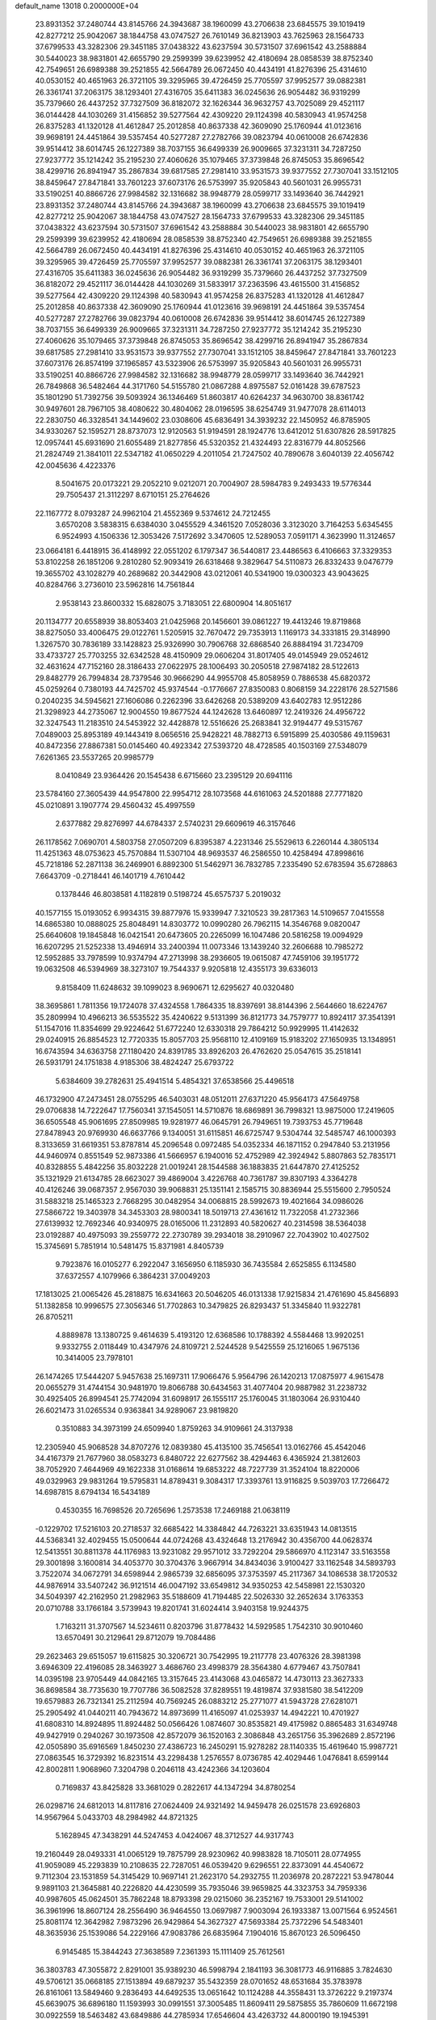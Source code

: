 default_name                                                                    
13018  0.2000000E+04
  23.8931352  37.2480744  43.8145766  24.3943687  38.1960099  43.2706638
  23.6845575  39.1019419  42.8277212  25.9042067  38.1844758  43.0747527
  26.7610149  36.8213903  43.7625963  28.1564733  37.6799533  43.3282306
  29.3451185  37.0438322  43.6237594  30.5731507  37.6961542  43.2588884
  30.5440023  38.9831801  42.6655790  29.2599399  39.6239952  42.4180694
  28.0858539  38.8752340  42.7549651  26.6989388  39.2521855  42.5664789
  26.0672450  40.4434191  41.8276396  25.4314610  40.0530152  40.4651963
  26.3721105  39.3295965  39.4726459  25.7705597  37.9952577  39.0882381
  26.3361741  37.2063175  38.1293401  27.4316705  35.6411383  36.0245636
  26.9054482  36.9319299  35.7379660  26.4437252  37.7327509  36.8182072
  32.1626344  36.9632757  43.7025089  29.4521117  36.0144428  44.1030269
  31.4156852  39.5277564  42.4309220  29.1124398  40.5830943  41.9574258
  26.8375283  41.1320128  41.4612847  25.2012858  40.8637338  42.3609090
  25.1760944  41.0123616  39.9698191  24.4451864  39.5357454  40.5277287
  27.2782766  39.0823794  40.0610008  26.6742836  39.9514412  38.6014745
  26.1227389  38.7037155  36.6499339  26.9009665  37.3231311  34.7287250
  27.9237772  35.1214242  35.2195230  27.4060626  35.1079465  37.3739848
  26.8745053  35.8696542  38.4299716  26.8941947  35.2867834  39.6817585
  27.2981410  33.9531573  39.9377552  27.7307041  33.1512105  38.8459647
  27.8471841  33.7601223  37.6073176  26.5753997  35.9205843  40.5601031
  26.9955731  33.5190251  40.8866726  27.9984582  32.1316682  38.9948779
  28.0599717  33.1493640  36.7442921  23.8931352  37.2480744  43.8145766
  24.3943687  38.1960099  43.2706638  23.6845575  39.1019419  42.8277212
  25.9042067  38.1844758  43.0747527  28.1564733  37.6799533  43.3282306
  29.3451185  37.0438322  43.6237594  30.5731507  37.6961542  43.2588884
  30.5440023  38.9831801  42.6655790  29.2599399  39.6239952  42.4180694
  28.0858539  38.8752340  42.7549651  26.6989388  39.2521855  42.5664789
  26.0672450  40.4434191  41.8276396  25.4314610  40.0530152  40.4651963
  26.3721105  39.3295965  39.4726459  25.7705597  37.9952577  39.0882381
  26.3361741  37.2063175  38.1293401  27.4316705  35.6411383  36.0245636
  26.9054482  36.9319299  35.7379660  26.4437252  37.7327509  36.8182072
  29.4521117  36.0144428  44.1030269  31.5833917  37.2363596  43.4615500
  31.4156852  39.5277564  42.4309220  29.1124398  40.5830943  41.9574258
  26.8375283  41.1320128  41.4612847  25.2012858  40.8637338  42.3609090
  25.1760944  41.0123616  39.9698191  24.4451864  39.5357454  40.5277287
  27.2782766  39.0823794  40.0610008  26.6742836  39.9514412  38.6014745
  26.1227389  38.7037155  36.6499339  26.9009665  37.3231311  34.7287250
  27.9237772  35.1214242  35.2195230  27.4060626  35.1079465  37.3739848
  26.8745053  35.8696542  38.4299716  26.8941947  35.2867834  39.6817585
  27.2981410  33.9531573  39.9377552  27.7307041  33.1512105  38.8459647
  27.8471841  33.7601223  37.6073176  26.8574199  37.1965857  43.5323906
  26.5753997  35.9205843  40.5601031  26.9955731  33.5190251  40.8866726
  27.9984582  32.1316682  38.9948779  28.0599717  33.1493640  36.7442921
  26.7849868  36.5482464  44.3171760  54.5155780  21.0867288   4.8975587
  52.0161428  39.6787523  35.1801290  51.7392756  39.5093924  36.1346469
  51.8603817  40.6264237  34.9630700  38.8361742  30.9497601  28.7967105
  38.4080622  30.4804062  28.0196595  38.6254749  31.9477078  28.6114013
  22.2830750  46.3328541  34.1449602  23.0308606  45.6836491  34.3939232
  22.1450952  46.8785905  34.9330267  52.1595271  28.8737073  12.9120563
  51.9194591  28.1924776  13.6412012  51.6307826  28.5917825  12.0957441
  45.6931690  21.6055489  21.8277856  45.5320352  21.4324493  22.8316779
  44.8052566  21.2824749  21.3841011  22.5347182  41.0650229   4.2011054
  21.7247502  40.7890678   3.6040139  22.4056742  42.0045636   4.4223376
   8.5041675  20.0173221  29.2052210   9.0212071  20.7004907  28.5984783
   9.2493433  19.5776344  29.7505437  21.3112297   8.6710151  25.2764626
  22.1167772   8.0793287  24.9962104  21.4552369   9.5374612  24.7212455
   3.6570208   3.5838315   6.6384030   3.0455529   4.3461520   7.0528036
   3.3123020   3.7164253   5.6345455   6.9524993   4.1506336  12.3053426
   7.5172692   3.3470605  12.5289053   7.0591171   4.3623990  11.3124657
  23.0664181   6.4418915  36.4148992  22.0551202   6.1797347  36.5440817
  23.4486563   6.4106663  37.3329353  53.8102258  26.1851206   9.2810280
  52.9093419  26.6318468   9.3829647  54.5110873  26.8332433   9.0476779
  19.3655702  43.1028279  40.2689682  20.3442908  43.0212061  40.5341900
  19.0300323  43.9043625  40.8284766   3.2736010  23.5962816  14.7561844
   2.9538143  23.8600332  15.6828075   3.7183051  22.6800904  14.8051617
  20.1134777  20.6558939  38.8053403  21.0425968  20.1456601  39.0861227
  19.4413246  19.8719868  38.8275050  33.4006475  29.0122761   1.5205915
  32.7670472  29.7353913   1.1169173  34.3331815  29.3148990   1.3267570
  30.7836189  33.1428823  25.9326990  30.7906768  32.6868540  26.8884194
  31.7234709  33.4733727  25.7703255  32.6342528  48.4150909  29.0606204
  31.8017405  49.0145949  29.0524612  32.4631624  47.7152160  28.3186433
  27.0622975  28.1006493  30.2050518  27.9874182  28.5122613  29.8482779
  26.7994834  28.7379546  30.9666290  44.9955708  45.8058959   0.7886538
  45.6820372  45.0259264   0.7380193  44.7425702  45.9374544  -0.1776667
  27.8350083   0.8068159  34.2228176  28.5271586   0.2040235  34.5945621
  27.1606086   0.2262396  33.6426268  20.5389209  43.6402783  12.9512286
  21.3298923  44.2735067  12.9004550  19.8677524  44.1242628  13.6460897
  12.2419326  24.4956722  32.3247543  11.2183510  24.5453922  32.4428878
  12.5516626  25.2683841  32.9194477  49.5315767   7.0489003  25.8953189
  49.1443419   8.0656516  25.9428221  48.7882713   6.5915899  25.4030586
  49.1159631  40.8472356  27.8867381  50.0145460  40.4923342  27.5393720
  48.4728585  40.1503169  27.5348079   7.6261365  23.5537265  20.9985779
   8.0410849  23.9364426  20.1545438   6.6715660  23.2395129  20.6941116
  23.5784160  27.3605439  44.9547800  22.9954712  28.1073568  44.6161063
  24.5201888  27.7771820  45.0210891   3.1907774  29.4560432  45.4997559
   2.6377882  29.8276997  44.6784337   2.5740231  29.6609619  46.3157646
  26.1178562   7.0690701   4.5803758  27.0507209   6.8395387   4.2231346
  25.5529613   6.2260144   4.3805134  11.4251363  48.0753623  45.7570884
  11.5307104  48.9693537  46.2586550  10.4258494  47.8998616  45.7218186
  52.2871138  36.2469901   6.8892300  51.5462971  36.7832785   7.2335490
  52.6783594  35.6728863   7.6643709  -0.2718441  46.1401719   4.7610442
   0.1378446  46.8038581   4.1182819   0.5198724  45.6575737   5.2019032
  40.1577155  15.0193052   6.9934315  39.8877976  15.9339947   7.3210523
  39.2817363  14.5109657   7.0415558  14.6865380  10.0888025  25.8048491
  14.8303772  10.0990280  26.7962115  14.3546768   9.0820047  25.6640608
  19.1845848  16.0421541  20.6473605  20.2265099  16.1047486  20.5816258
  19.0094929  16.6207295  21.5252338  13.4946914  33.2400394  11.0073346
  13.1439240  32.2606688  10.7985272  12.5952885  33.7978599  10.9374794
  47.2713998  38.2936605  19.0615087  47.7459106  39.1951772  19.0632508
  46.5394969  38.3273107  19.7544337   9.9205818  12.4355173  39.6336013
   9.8158409  11.6248632  39.1099023   8.9690671  12.6295627  40.0320480
  38.3695861   1.7811356  19.1724078  37.4324558   1.7864335  18.8397691
  38.8144396   2.5644660  18.6224767  35.2809994  10.4966213  36.5535522
  35.4240622   9.5131399  36.8121773  34.7579777  10.8924117  37.3541391
  51.1547016  11.8354699  29.9224642  51.6772240  12.6330318  29.7864212
  50.9929995  11.4142632  29.0240915  26.8854523  12.7720335  15.8057703
  25.9568110  12.4109169  15.9183202  27.1650935  13.1348951  16.6743594
  34.6363758  27.1180420  24.8391785  33.8926203  26.4762620  25.0547615
  35.2518141  26.5931791  24.1751838   4.9185306  38.4824247  25.6793722
   5.6384609  39.2782631  25.4941514   5.4854321  37.6538566  25.4496518
  46.1732900  47.2473451  28.0755295  46.5403031  48.0512011  27.6371220
  45.9564173  47.5649758  29.0706838  14.7222647  17.7560341  37.1545051
  14.5710876  18.6869891  36.7998321  13.9875000  17.2419605  36.6505548
  45.9061695  27.8509985  19.9281977  46.0645791  26.7949651  19.7393753
  45.7719648  27.8478943  20.9769930  46.6637766   9.1340051  31.6115851
  46.6725747   9.5304744  32.5485747  46.1000393   8.3133659  31.6619351
  53.8787814  45.2096548   0.0972485  54.0352334  46.1871152   0.2947840
  53.2131956  44.9460974   0.8551549  52.9873386  41.5666957   6.1940016
  52.4752989  42.3924942   5.8807863  52.7835171  40.8328855   5.4842256
  35.8032228  21.0019241  28.1544588  36.1883835  21.6447870  27.4125252
  35.1321929  21.6134785  28.6623027  39.4869004   3.4226768  40.7361787
  39.8307193   4.3364278  40.4126246  39.0687357   2.9567030  39.9068831
  25.1351141   2.1585715  30.8836944  25.5515600   2.7950524  31.5883218
  25.1465323   2.7668295  30.0482954  34.0068815  28.5992673  19.4021664
  34.0986026  27.5866722  19.3403978  34.3453303  28.9800341  18.5019713
  27.4361612  11.7322058  41.2732366  27.6139932  12.7692346  40.9340975
  28.0165006  11.2312893  40.5820627  40.2314598  38.5364038  23.0192887
  40.4975093  39.2559772  22.2730789  39.2934018  38.2910967  22.7043902
  10.4027502  15.3745691   5.7851914  10.5481475  15.8371981   4.8405739
   9.7923876  16.0105277   6.2922047   3.1656950   6.1185930  36.7435584
   2.6525855   6.1134580  37.6372557   4.1079966   6.3864231  37.0049203
  17.1813025  21.0065426  45.2818875  16.6341663  20.5046205  46.0131338
  17.9215834  21.4761690  45.8456893  51.1382858  10.9996575  27.3056346
  51.7702863  10.3479825  26.8293437  51.3345840  11.9322781  26.8705211
   4.8889878  13.1380725   9.4614639   5.4193120  12.6368586  10.1788392
   4.5584468  13.9920251   9.9332755   2.0118449  10.4347976  24.8109721
   2.5244528   9.5425559  25.1216065   1.9675136  10.3414005  23.7978101
  26.1474265  17.5444207   5.9457638  25.1697311  17.9066476   5.9564796
  26.1420213  17.0875977   4.9615478  20.0655279  31.4744154  30.9481970
  19.8066788  30.6434563  31.4077404  20.9887982  31.2238732  30.4925405
  26.8994541  25.7742094  31.6098917  26.1555117  25.1760045  31.1803064
  26.9310440  26.6021473  31.0265534   0.9363841  34.9289067  23.9819820
   0.3510883  34.3973199  24.6509940   1.8759263  34.9109661  24.3137938
  12.2305940  45.9068528  34.8707276  12.0839380  45.4135100  35.7456541
  13.0162766  45.4542046  34.4167379  21.7677960  38.0583273   6.8480722
  22.6277562  38.4294463   6.4365924  21.3812603  38.7052920   7.4644969
  49.1622338  31.0168614  19.6853222  48.7227739  31.3524104  18.8220006
  49.0329963  29.9831264  19.5795831  14.8789431   9.3084317  17.3393761
  13.9116825   9.5039703  17.7266472  14.6987815   8.6794134  16.5434189
   0.4530355  16.7698526  20.7265696   1.2573538  17.2469188  21.0638119
  -0.1229702  17.5216103  20.2718537  32.6685422  14.3384842  44.7263221
  33.6351943  14.0813515  44.5368341  32.4029455  15.0500644  44.0724268
  43.4324648  13.2176942  30.4356700  44.0628374  12.5413551  30.8811378
  44.1176983  13.9231082  29.9571012  33.7292204  29.5866970   4.1123147
  33.5163558  29.3001898   3.1600814  34.4053770  30.3704376   3.9667914
  34.8434036   3.9100427  33.1162548  34.5893793   3.7522074  34.0672791
  34.6598944   2.9865739  32.6856095  37.3753597  45.2117367  34.1086538
  38.1720532  44.9876914  33.5407242  36.9121514  46.0047192  33.6549812
  34.9350253  42.5458981  22.1530320  34.5049397  42.2162950  21.2982963
  35.5188609  41.7194485  22.5026330  32.2652634   3.1763353  20.0710788
  33.1766184   3.5739943  19.8201741  31.6024414   3.9403158  19.9244375
   1.7163211  31.3707567  14.5234611   0.8203796  31.8778432  14.5929585
   1.7542310  30.9010460  13.6570491  30.2129641  29.8712079  19.7084486
  29.2623463  29.6515057  19.6115825  30.3206721  30.7542995  19.2117778
  23.4076326  28.3981398   3.6946309  22.4196085  28.3463927   3.4686760
  23.4998379  28.3564380   4.6779467  43.7507841  14.0395198  23.9705449
  44.0842165  13.3157645  23.4143068  43.0465872  14.4730113  23.3627333
  36.8698584  38.7735630  19.7707786  36.5082528  37.8289551  19.4819874
  37.9381580  38.5412209  19.6579883  26.7321341  25.2112594  40.7569245
  26.0883212  25.2771077  41.5943728  27.6281071  25.2905492  41.0440211
  40.7943672  14.8973699  11.4165097  41.0253937  14.4942221  10.4701927
  41.6808310  14.8924895  11.8924482  50.0566426   1.0874607  30.8535821
  49.4175982   0.8865483  31.6349748  49.9427919   0.2940267  30.1973508
  42.8572079  36.1520163   2.3086848  43.2651756  35.3962689   2.8572196
  42.0505890  35.6916569   1.8450230  27.4386723  16.2450291  15.9278282
  28.1140335  15.4619640  15.9987721  27.0863545  16.3729392  16.8231514
  43.2298438   1.2576557   8.0736785  42.4029446   1.0476841   8.6599144
  42.8002811   1.9068960   7.3204798   0.2046118  43.4242366  34.1203604
   0.7169837  43.8425828  33.3681029   0.2822617  44.1347294  34.8780254
  26.0298716  24.6812013  14.8117816  27.0624409  24.9321492  14.9459478
  26.0251578  23.6926803  14.9567964   5.0433703  48.2984982  44.8721325
   5.1628945  47.3438291  44.5247453   4.0424067  48.3712527  44.9317743
  19.2160449  28.0493331  41.0065129  19.7875799  28.9230962  40.9983828
  18.7105011  28.0774955  41.9059089  45.2293839  10.2108635  22.7287051
  46.0539420   9.6296551  22.8373091  44.4540672   9.7112304  23.1531859
  54.3145429  10.9697141  21.2623170  54.2932755  11.2036978  20.2872221
  53.9478044   9.9891103  21.3645881  40.2226820  44.4230599  35.7935046
  39.9659825  44.3323753  34.7959336  40.9987605  45.0624501  35.7862248
  18.8793398  29.0215060  36.2352167  19.7533001  29.5141002  36.3961996
  18.8607124  28.2556490  36.9464550  13.0697987   7.9003094  26.1933387
  13.0071564   6.9524561  25.8081174  12.3642982   7.9873296  26.9429864
  54.3627327  47.5693384  25.7372296  54.5483401  48.3635936  25.1539086
  54.2229166  47.9083786  26.6835964   7.1904016  15.8670123  26.5096450
   6.9145485  15.3844243  27.3638589   7.2361393  15.1111409  25.7612561
  36.3803783  47.3055872   2.8291001  35.9389230  46.5998794   2.1841193
  36.3081773  46.9116885   3.7824630  49.5706121  35.0668185  27.1513894
  49.6879237  35.5432359  28.0701652  48.6531684  35.3783978  26.8161061
  13.5849460   9.2836493  44.6492535  13.0651642  10.1124288  44.3558431
  13.3726222   9.2197374  45.6639075  36.6896180  11.1593993  30.0991551
  37.3005485  11.8609411  29.5875855  35.7860609  11.6672198  30.0922559
  18.5463482  43.6849886  44.2785934  17.6546604  43.4263732  44.8000190
  19.1945391  43.0375266  44.6772568  47.9478514   1.7180606  15.8588475
  48.5960911   2.4652120  16.1764787  47.8660151   1.1287321  16.6995698
  47.2950344  36.1927985  26.7139925  46.7480243  36.2915063  25.8245716
  46.5824097  35.9099277  27.3912958  23.9215271   5.7460838  13.1115396
  23.5042468   6.6830288  12.9974464  24.5508058   5.7000161  12.2854777
   1.7613860  10.9482501  18.7943050   1.1944326  10.0672096  18.6265426
   2.7407654  10.5007321  18.8816190  39.6109534  43.8160684  25.9164892
  40.3123840  44.3351038  26.4654087  39.1490685  44.4637412  25.2940845
  45.3401252   5.6864297  45.1162354  46.3279320   5.4005638  45.2434966
  45.2901807   6.6276456  45.4393179  24.2526662  35.1854714   2.5490666
  25.0969234  35.6378060   3.0300851  24.1578257  35.7986087   1.7339245
  29.6879415  28.0754444  14.8598246  30.5351592  28.6287290  14.4230959
  29.9790649  27.9630381  15.8343667   8.6239283  36.4546876  12.2647487
   8.6625960  36.0022433  11.3767923   7.6124296  36.4874435  12.5477626
  50.3211245  10.5163050   0.5387367  51.1310952   9.9993821   0.2884395
  49.5016020   9.9413551   0.2064469  18.3856295  13.4566973  21.0035540
  17.3958713  13.6465115  20.9206088  18.8610585  14.3048040  20.6449493
  45.8234517  45.2630124  39.8568513  46.7178875  45.7150437  39.6159638
  45.7022893  44.5175688  39.1823334  16.4335404  26.6195480  37.2834757
  17.3811724  26.8042204  37.4959389  15.9863674  27.5488806  37.2297922
  17.9657061  17.7920810   1.6911166  18.6033658  18.1114242   0.9686293
  17.6263774  16.9110738   1.3711966  54.1512404  30.6537423  16.3840142
  53.9569235  31.1346946  15.5238703  53.7132205  31.0900140  17.1652943
  42.1375881  35.2621255  40.3210963  42.1475778  35.1923537  39.2799574
  41.8499028  36.2592374  40.4372810   0.4035036  35.9579079  19.7971365
  -0.2614717  35.8514768  19.0507959   1.0205429  36.7172418  19.4300655
  41.8530574   7.7592067  36.7028167  40.9684215   8.1337934  36.4002816
  42.4038860   8.6480604  36.8130011   5.6931822  20.0796826  40.3739283
   4.7936952  19.8567852  40.8388783   5.5993996  19.6305224  39.4328183
  28.7366826  23.0217947  44.7365739  28.6788451  22.1142233  45.1984787
  27.9075618  23.0476524  44.1267089  14.3124166  25.6504107  15.8060200
  14.9187040  26.0164567  16.5509478  13.4584575  26.1874621  15.8209587
   8.4217993  45.9552837  24.7330411   8.4126067  46.9650090  25.0059683
   8.8515458  45.9107941  23.8129796  34.6653602   8.7181149  23.1977431
  33.9607954   8.0300542  23.1621790  35.4190932   8.6206224  22.6199441
   2.9221488   3.6209653   3.9715852   2.6485938   2.6498453   4.2347912
   2.2841400   3.9132805   3.2577478  43.7525797  43.4797174  23.6383615
  44.6383562  43.1379582  24.1000316  43.1124569  42.7256744  23.8007991
  37.9394640  48.6995850  33.8181033  37.2326465  48.0645235  33.5049233
  37.8706989  49.5511601  33.2711165  51.4433353  15.3204603  45.5984012
  52.3379984  14.9359876  45.7010853  50.8272796  14.8551933  46.2671129
  25.7256338  33.0332727  43.6142023  24.9762404  32.5684851  44.1254172
  25.2393934  33.7828030  43.1102262  27.2319031  33.2953548  23.2750784
  28.2122961  33.0369263  23.4037389  27.0318183  33.8977664  24.1216121
  49.4464174  15.1150743   3.9963016  48.8646357  15.0030652   3.1894376
  49.6079730  14.2077597   4.3625714  25.8114513  36.9846499  15.6311411
  25.7956153  36.4760140  14.7226947  24.8456931  37.4326958  15.6403648
   6.2998780  12.1480917  17.9191460   6.9113134  12.5628275  18.6366535
   5.5135976  12.8232773  17.9023793  54.0520202  23.5297057   1.1870675
  54.7945234  23.0519239   0.6893359  53.3695709  23.8502952   0.5074581
  50.2557344  35.2811462  21.1860577  50.2653055  36.0321242  21.9207938
  50.0894159  35.8599648  20.3235876  29.4955502   7.3093860  12.9759769
  30.2788757   7.4773359  12.4156127  29.7909640   7.7186416  13.8874131
  34.8714193  33.1665927  13.4975272  35.4055626  34.0423947  13.6805493
  34.0393399  33.2527839  14.1528881  48.4704446  22.6663509  25.2181643
  49.3853479  23.0556751  24.8972881  47.7716604  23.2933655  24.9274356
  11.1252222   0.9123100   0.5835234  11.1237602   1.4046922  -0.3009336
  11.9840310   1.2108606   1.0825366  37.4947953  20.5063790  10.8131408
  37.5124975  20.0547225   9.8691938  37.5298738  19.6389465  11.4692844
   2.5352290  17.1729678  30.9468402   3.1043642  16.3849563  30.5825670
   3.2097221  17.8852433  31.2139619  25.1370345   3.7915406  28.8295217
  24.7963712   3.5347834  27.9113029  24.6028093   4.6330085  29.0850674
  37.7383435  12.6158945  43.5028210  38.0087148  13.2367096  44.3346978
  38.3746198  11.8612138  43.5917745  48.0220166  42.5018815  41.2919917
  48.1097068  41.8628415  42.0933311  49.0013074  42.7379004  41.0285730
  52.0329770  41.7846965  20.4082989  51.2937525  41.1607744  20.7248997
  52.8410353  41.4794737  20.9325964  21.1132488  40.3227287  34.9687853
  21.5223678  39.3897263  34.9669668  20.4996659  40.3726938  35.7648233
  41.5621485   9.5961462  29.0062635  42.0772065   9.2760362  29.8613282
  40.9113583   8.7738478  28.8307418  43.8830785   3.0635608  27.8456610
  44.5503249   3.6698238  27.3488591  43.0866793   3.1360274  27.2269993
  18.7174144   2.8776742  42.0895233  18.9400236   1.9108752  42.5013074
  19.6221181   3.3890457  42.0737107  47.3698116  18.1543925   3.7034839
  46.8038364  18.7161203   4.3582807  48.1632459  18.7738787   3.4772412
  26.7311068   8.0815912  41.8098599  26.3711665   8.8914592  42.2997701
  26.3391767   8.1322608  40.8296217  53.1604964   7.9296501  29.3628979
  52.3044754   7.3868158  29.5346513  53.0746738   8.7875268  29.9159180
  17.4149072   9.0666111  18.3344884  17.7707996   9.0204195  17.3892018
  16.4174250   9.2859548  18.2217987  21.1970369   9.4242821  34.4115398
  20.4641324   9.8993720  34.9977520  21.1932835   9.9902604  33.5444756
  29.1400708  24.3984743  17.7488993  28.7936422  23.4841287  18.0665104
  28.7387031  24.4818908  16.7876379  49.6019566  13.6805431  21.8611881
  49.8627621  12.7110847  22.1088369  49.4900361  14.1082005  22.7968546
  19.0149546  19.5140040  18.8894802  18.6913100  20.4648112  18.6516321
  19.5497488  19.6172502  19.7454407  34.6735844  39.3500311  30.8704928
  34.4315548  38.9296842  29.9821624  35.5757400  38.8647704  31.1430115
  12.7905831  16.5161544  22.4199640  13.7386689  16.3539714  22.1511144
  12.1846405  16.0992271  21.7577710  36.5450874  36.6053609  27.3161616
  36.4715153  37.6401732  27.3751107  36.2876663  36.4483159  26.2603661
  43.4793940  23.8805623   6.0453053  43.7814541  23.0416321   5.5676998
  44.1665754  24.6003003   5.8994118   8.3775132  27.8608128   6.5891061
   8.8147883  28.7634412   6.7268048   7.3901433  28.0529047   6.6262924
  44.9901292  19.1003377  46.1508162  45.9471443  18.6832540  46.2455355
  44.9639052  19.3441086  45.1655070   1.4516112  16.3421044  23.9450994
   0.8514007  16.3491407  24.7967044   1.4431622  17.3676700  23.6794663
  21.6612018  37.5345381  40.2789584  21.0583942  37.4819080  39.4388761
  21.8440231  38.5722175  40.3992878  18.6119667  47.4759614  18.5325635
  19.6020567  47.2952034  18.1825363  18.3083151  48.1801704  17.8306084
  36.2475811   6.1030071  19.4666876  36.3599026   5.5785476  18.5550142
  35.7537324   6.9470808  19.1372496  41.8884633  39.6800668  12.0690435
  42.5001502  39.4858396  11.2743573  41.9295868  40.6862870  12.1652759
   1.8285936  20.1528564  19.2608701   1.8311737  19.4572742  19.9971510
   1.2205121  20.8951656  19.6280243  10.7876533  19.6819487  25.7432763
  10.2665119  18.8097801  25.9501182  11.7187422  19.3336322  25.4551778
  13.9612284  40.7757145   9.9181163  13.4147619  40.2793287  10.6246251
  14.9273067  40.7789620  10.1896955  35.1869571  33.0525805   1.0777734
  35.9333545  32.5134677   0.5778364  34.6582176  33.5044463   0.3165237
  54.5609994  27.0474288  33.0757632  54.0348403  27.8822030  32.9552652
  54.6184452  26.6708191  32.1317301  40.9488019  19.1149133  42.2965375
  40.2453915  18.8740653  41.6508949  41.3006295  18.3339821  42.8686872
   6.0932690  46.1529950  27.7948720   5.6674515  45.4563127  28.4585069
   5.8056980  45.7675056  26.8965207  19.0582511  21.3900400  13.0620759
  19.6166721  20.5176998  12.8317290  18.4663105  21.5088288  12.2104284
  11.8038755  18.1139936  17.4553994  12.5167221  17.9645441  16.7979824
  10.9596953  18.3923724  16.9772870  37.9651623   1.8435806  43.8478502
  38.9179177   1.9724115  43.4771954  38.1087378   1.0077536  44.4970285
  20.9203823  23.8722972  24.1617171  21.9230752  24.1159712  23.9627344
  20.4867485  23.7790379  23.2116734  43.7653881  41.0622672  17.1217095
  43.8938134  40.1957947  16.5234270  44.3889746  41.7249457  16.6117752
  12.2919003   8.1469962  38.5493910  11.7983827   8.1133022  39.4427206
  12.0632093   7.2594246  38.0602250  25.4328700  47.2583254  37.0035370
  25.0009342  46.3871102  37.3244620  25.8433296  46.9803538  36.0962736
  23.9088593  24.1540576  45.5771866  23.0475878  24.6300585  45.6845995
  23.7657982  23.2660847  46.1281675  49.1109286  42.9164577  45.7006467
  48.1740260  43.1524174  46.0395700  49.6113494  42.6523200  46.5740118
  27.3328555  22.5150692   2.6972843  28.1046224  22.4814769   3.3452478
  26.6094543  23.1063072   3.0000125  18.2013365  19.2490654  28.5374992
  18.1382895  20.1524241  28.1406992  18.8951293  18.7819981  27.8415896
  30.3131305  47.5668290   4.9599506  29.8275159  47.6948525   5.8753358
  30.0975702  46.5802910   4.6816391  33.3153196  25.6143950  33.0232895
  33.5875249  25.9012545  32.1074565  33.2141400  24.5700740  32.9074868
  34.8712759  28.1596939  41.5141385  35.4920576  28.1173199  42.3459142
  34.9943576  27.2534422  41.0327238  34.1858933  35.1809421  31.1208835
  33.8225505  35.6324161  31.9424243  35.0928048  34.8238363  31.3722109
  22.5981593  19.4325185  39.0484418  22.7375888  19.1923698  40.0435906
  22.0885567  18.6921262  38.6298542  11.9231708  15.2071547  30.0539988
  11.0371444  15.4545800  29.5377438  12.5227736  14.9299224  29.2184064
  32.5609726  22.7887375  33.2534209  33.1883481  22.0447257  33.4380365
  32.1155093  23.1957387  34.0430250  54.7000260  38.3344810  38.5479687
  54.2449844  37.6359028  37.9838041  54.1274219  38.4135111  39.4286708
  24.4617876  28.0724436  22.2158036  25.2125656  27.4369129  22.5551744
  25.0283833  28.9224371  21.9526043  49.9418061   7.3987643  16.8138642
  50.1032989   7.5263376  17.8211421  50.4217119   8.2476516  16.4245709
  34.5070404  22.3191469  20.1222731  35.4722480  22.4212652  19.8298506
  34.1378313  23.2515991  20.0088648  24.4056166  19.8697459   1.8048791
  24.8928544  19.9713356   2.6738818  24.3241538  18.8001503   1.7585938
  34.4173240  44.4566872  17.7704172  33.7757736  44.0195984  17.1021597
  33.7793491  44.9271585  18.4588073  10.7656061  49.2418129  16.1720266
   9.9385222  49.5541658  16.6815048  10.4345818  48.4899097  15.6095010
  18.6798184  32.7168323  27.5466213  19.6809472  32.3915144  27.5581529
  18.5928732  33.1571414  26.6508052  14.2111931   6.6092101  15.9490809
  15.0433702   6.7306439  15.3817099  13.5282962   7.1295022  15.4122317
   0.0080137  18.1995083  34.5655388  -0.1913624  18.9147989  33.9313366
   0.4544822  17.4184902  34.0389818  40.1855811  48.4019691  30.5097617
  39.6849041  47.5865567  30.2911357  40.6721864  48.7275065  29.6450470
  48.8151014  42.4608097  23.1332533  48.7056901  43.4470961  23.1069998
  48.8518005  42.2754091  24.2137616   1.2291005  30.1095886   0.9728221
   1.2025195  30.4282642   1.9555378   0.5859149  30.7693622   0.4962580
  33.5323250  22.5050248  11.8650362  33.8644747  21.7571100  12.5249567
  34.4265031  22.7282502  11.4024510   4.4162963  20.6565938   3.9264131
   4.5069630  21.5683816   4.4199784   4.6923619  20.9290135   2.9546595
  43.2797813   9.7043589  10.7141455  42.7446671   8.8907334  10.3547168
  43.9642224   9.2046897  11.3571320  32.6496996   8.1589437  38.6115636
  32.2250449   7.6122802  39.3513408  31.9575164   8.1973209  37.9025864
  24.3998198  50.2112170   5.1636401  25.2033966  49.6570817   5.1200547
  23.5628213  49.5575925   5.2485185  30.4598178  19.1614785  31.4431481
  30.5488258  20.1298792  31.2002155  29.4447079  19.0141285  31.3343185
  45.7234722  33.1914478  18.5429971  45.6908351  34.0378006  17.9878990
  45.8486085  33.6452627  19.5079070  32.5509529  10.4910625  30.2709062
  31.9429604  10.0374722  29.5848325  31.9358906  10.9180216  30.9470271
  49.1377135  32.4546680  27.6400331  48.1524805  32.6159409  27.4640478
  49.6395342  33.3777185  27.3396880  15.1599245  46.0850597  13.7060949
  15.0875598  47.1064204  13.5717954  14.7693626  45.8671340  14.6022683
   9.6005842  15.6805889  11.4925582   9.6989571  15.1465717  10.6020133
   8.9371801  15.1026500  12.0473146  27.0684862  41.9869126  29.5575674
  27.0896082  42.2427003  30.5724859  27.9508990  42.3858314  29.2038844
   8.9660840  30.6784627   7.5811422   8.1364025  30.4373318   8.1705271
   9.7344580  30.5292021   8.2577561  16.3431328  29.2141257  39.5511834
  16.8439626  30.0732918  39.7028889  16.2060352  28.8429981  40.4744950
  33.5576291   1.1456543   8.9264032  34.1642917   1.4643323   8.1271125
  33.3727336   0.1084085   8.5911245  52.4909127   0.0130244   4.9177686
  52.1878573  -0.0682248   3.9234953  52.0065448   0.9084970   5.1543457
  36.4855215  30.9791877  43.4021814  35.5754677  31.3557863  43.2323612
  36.3576787  29.9853162  43.4697200   7.9580621  15.5968513  40.3109716
   7.7986783  14.6310157  40.5452211   7.1771481  15.8645451  39.7159340
  12.4870767  16.0362662  40.7724946  13.4627743  16.1550748  41.0291915
  12.4298826  15.0171566  40.5471060  49.0128925  24.3417293  10.7429031
  49.2442396  23.5546179  10.1286919  49.2671079  24.0085401  11.6874090
  39.0842591  13.9429350  34.1485292  39.4518002  13.2740925  33.4161543
  38.3541679  14.4513535  33.7089895   9.5270150  36.7145218  19.0009117
   8.6762363  36.9415971  19.4507597   9.3885081  35.7124145  18.6983332
   5.6182885  48.1759311  39.2107017   5.1126603  48.7458778  39.9037807
   6.5942026  48.3951981  39.4551483  33.2868817  30.6615991  36.3329740
  33.7226326  30.4999373  37.2863654  34.0495678  31.0718430  35.7916040
   5.4762340  23.8005287  24.3598963   4.9058863  24.2028025  25.0899729
   5.7432304  24.5823475  23.7977828  31.9714761  45.3624739  19.4357465
  30.9666639  45.6410663  19.5251234  32.4530583  45.9658843  20.1125144
  45.2714680  11.2852553   9.7739359  44.5170091  10.6625959  10.1142239
  45.8083860  10.6581507   9.1272390   8.0316437  33.6537666  42.5024272
   7.4445631  34.4686219  42.4850314   7.6233280  32.9101547  41.9704149
  33.9282204  11.0381733  43.0059808  33.8024148  10.1024953  43.2848299
  33.0955990  11.3442934  42.5627298  49.2321439  33.3233050  30.1578756
  49.9903569  32.9952729  30.7462475  49.4608094  32.8465708  29.2525604
  47.6925297  36.1389730  40.2522280  47.5195001  37.1209565  40.4621342
  47.0282069  35.6649408  40.8590247  28.2422198  44.7236150  15.3175630
  28.5092672  45.5646908  14.7720032  27.9289365  45.1472298  16.1548355
  19.2824825  35.4290222  12.7197500  18.2540494  35.5108578  12.6040340
  19.4326123  35.2343876  13.7151334   1.6289587  48.5586010  21.5474470
   2.3844260  48.4680721  20.7687131   1.7290634  47.6652707  22.0159642
  21.1686914  27.9859406  18.8904842  20.8614937  28.4287556  19.7716067
  21.9493673  27.3390037  19.2429615  43.3423034  22.8543664  45.2610008
  44.1847654  22.4488643  44.8044694  43.6090520  22.9580074  46.2422886
  40.1861134  48.7088994  10.5282729  40.1092801  47.7169789  10.8686645
  39.7645833  48.7612927   9.6180149  27.9628547  45.7611182  30.3608019
  28.2782396  46.6209454  30.7658913  26.9707978  45.8992969  30.1991262
  32.2546249  49.2877762  13.7452622  33.1123470  49.0712671  14.2200914
  32.3841273  50.2804029  13.5727244  52.7498990  28.6130805   6.4063414
  53.6799393  28.5094845   6.0116351  52.2152389  27.8287523   6.0293568
  52.3355386  33.2719313  20.8906205  51.6909572  34.1129729  20.8904507
  53.0502353  33.5262415  21.5752046  19.5545544  32.5120687  16.8160995
  20.5491720  32.4940732  16.6091470  19.2715106  31.5371529  16.6266553
  42.8355375  23.1191930   8.4260308  42.5789171  24.0879172   8.8293132
  43.0613553  23.4033273   7.4447623  15.3411024   4.5292984  25.0001285
  15.9138423   5.2723013  25.4184132  16.0653547   3.7210086  24.9428133
   6.2843252  29.4284267  23.9253779   5.3382746  29.2632366  24.3293082
   6.2245272  30.4030789  23.5858479   1.3750494  45.4690281  26.3840045
   0.6229149  46.2082149  26.1537594   2.0609716  46.0825530  26.8977907
  32.4801539  43.6626347  22.6105770  33.4036087  43.3316122  22.3089093
  32.5434524  43.5363699  23.6609636   4.5947173  30.5467941  20.7369878
   4.3748221  31.4999687  21.1357100   3.7307998  30.3788488  20.1559855
  25.6705721  15.9359874   3.7101952  26.6371922  15.6777670   3.7193233
  25.2029985  15.0785096   4.0733602  49.0367320  10.6873400   2.9094677
  49.7701107  10.6467593   2.2027344  48.8390452   9.6842903   3.1449661
  53.0284757  23.3260078  26.6383926  53.3521291  24.2342449  27.0803155
  52.7327015  22.7673592  27.4259403  36.0390620  18.5935544  27.0940573
  37.0723585  18.2729208  27.2107106  36.1141402  19.5511534  27.5333869
   1.7888313  19.3039181   0.2039751   2.6751693  18.8474600   0.4732963
   1.2168942  19.1995046   1.0725196  15.3306432  29.1035757   6.8757925
  16.0939055  28.4396207   6.7617480  15.4294390  29.8391428   6.1772541
  26.0308650   3.5308810  14.5551575  25.3376932   4.2518289  14.2671587
  25.8387930   2.8022503  13.8501863  20.9416339  33.9598658  11.1069545
  20.7594004  32.9340315  10.9830274  20.2928381  34.2481980  11.8216655
   2.6183471  29.4231582   6.8114722   3.0391646  30.0734153   7.4958087
   3.2228153  29.4580678   5.9934272  24.7303470  45.8795471  21.5880814
  25.5704835  45.7019272  21.0370404  25.1727144  46.5579033  22.2643484
  47.2668826  38.6688937  40.5853324  46.4788662  39.2482718  40.2302811
  47.1875173  38.5484700  41.5807738  39.4930534   2.9029147   7.8425618
  39.9428279   2.2686167   8.5304097  38.5099270   2.8525715   8.1655643
  46.0788390  42.3877317  25.0629836  46.8723556  42.9187681  24.6704446
  46.2160090  42.5286901  26.0755281  48.7306531   7.7771428   2.6439513
  48.7237801   7.3199373   1.7201353  49.4620419   7.3015373   3.1793949
   3.0503999  35.1057473  26.0375304   3.7170482  34.3299616  25.8461502
   3.5537018  35.6862512  26.7223860  18.1438162   4.5816063  40.0419042
  18.0667267   3.9835211  40.8606448  19.0660967   4.2499622  39.6569158
   5.4232240  46.3982983  19.5275974   5.0347743  45.5420692  19.9408372
   5.9188239  45.9637612  18.7181306   3.8155214  11.9762757   0.0949408
   3.2207826  11.8701400   0.9831363   3.4025564  12.8815756  -0.2874385
  45.3965544  27.0466398  36.3431917  44.6998874  26.7601891  35.6430425
  44.9093950  27.6854934  36.9439541   0.7894099  17.8841463  17.9089197
   1.4278632  18.6648793  18.2357859   1.4543359  17.1118990  17.6657104
  47.9674815  11.8674360  28.6056929  47.6514132  10.9292006  28.5210030
  48.9529988  11.8404320  28.5818766  50.0984074  31.3354553   9.5884210
  49.1152316  31.0407140   9.4691279  50.7054976  30.5476136   9.3834096
  20.8482586  38.9403199   0.2993658  21.5343626  38.7472847  -0.4286098
  20.8173919  38.1025265   0.9146284   6.8764452  45.6664825   0.0595703
   6.2234370  45.2968792   0.8301694   6.2922475  45.5361015  -0.7561343
   7.4363309  14.0789160  24.5499553   6.9406773  13.6990302  23.7178814
   8.3446945  13.6351827  24.6086451  42.8008797  30.9923694   6.2816858
  41.8015284  31.3408778   6.1759524  43.0153858  31.2486578   7.2303805
  34.4517500  12.3107168  30.4108427  33.7225094  11.5113641  30.4013420
  33.9374767  12.9849752  29.8651208  26.2599958   8.2198554  33.2778269
  27.3069765   8.3254399  33.1088512  25.9535689   7.8757825  32.3359834
  42.5170459  15.1482038   5.6884536  41.6765812  14.9328192   6.2195618
  42.9051488  14.1814091   5.4851406   2.2628342   0.3456732  16.6866053
   2.3517672  -0.3357335  15.8666541   2.8536329   0.0139826  17.4541811
  48.8661386   6.9036905  34.3268473  48.6347657   7.5117958  35.0605130
  48.1762662   6.1281286  34.3585517  16.3371154   2.3562119  33.9448479
  16.5984927   2.2347256  34.9450626  15.4881390   2.8707305  33.9323170
   2.4168325  48.2944212  14.8335418   3.0669635  47.5957503  14.5058543
   1.8618288  48.4488700  13.9690747   8.2564096   2.3801605  15.6776251
   7.3976044   1.8636290  15.3380906   8.7558088   1.6343388  16.1589827
   4.7549252   0.1734669  18.1329412   4.8548438   1.1679121  17.8381219
   5.1376706  -0.3259474  17.3014728  20.5239927   3.7599627  38.7818912
  20.9438726   3.0366270  38.1464089  21.3809285   4.0716776  39.3203468
  20.3425356  31.2164285  11.2250666  19.9343828  30.2755580  11.0918990
  19.9830759  31.4247470  12.1271791  15.1066656  34.2880971  21.7389961
  15.8850860  34.5938694  21.1297291  14.6402017  33.5369557  21.1970417
   6.9965100  23.0302358   1.4130504   7.8176533  22.4814434   1.2212334
   6.2258800  22.3684130   1.5370680   5.2648887  42.0785106  11.2935016
   4.9657927  42.9692074  10.8483098   6.2671005  42.2443985  11.2970462
  25.7220986  29.6440684   7.3008590  26.4419342  28.9259830   7.4746948
  25.7683149  30.2326663   8.1414727   7.6807743  44.4184859  31.6008661
   8.5054673  43.7879537  31.4152448   7.7354117  44.5687642  32.6619205
  44.3187178  12.4784738  13.7289647  43.3649376  12.5653174  14.1617197
  44.6350949  11.5398166  14.0891615   4.8203277  11.5654797  29.6363984
   5.7913775  11.1692988  29.6743432   4.4178137  11.1205474  28.7972327
  15.0172016  40.8188832  18.2666884  15.9083810  41.2880588  18.0571495
  14.3698662  41.3093012  17.6246194  38.3296317  15.4154221   9.7949604
  37.8828967  14.4941970   9.8972585  39.0845207  15.4072357  10.4504155
  45.8105851  23.0172618  41.4734110  45.8090241  23.9763587  41.0871183
  44.7983597  22.7845154  41.5064039  38.5945417   1.5502915  33.7477093
  39.3639497   1.9963780  34.1677034  38.0860418   2.2554575  33.2533791
  38.5542426  44.1211379   2.1289927  39.4662477  43.8763029   1.8208378
  38.2732075  44.9104898   1.4944356  11.6205938  26.2475555  41.6571124
  10.6547398  26.0212642  41.4673848  12.1771642  25.4451846  41.3463425
  45.2317178   2.1357552  15.0829365  46.2294703   2.0874184  15.2433839
  45.0546925   1.5029938  14.2910156  53.9065685  21.7152620  20.5877349
  54.5647169  21.8574540  21.3237033  54.2265417  22.1599185  19.6867400
  51.4765970  39.9160530  26.7133296  51.9864608  39.0724271  26.6745476
  52.1643061  40.6856486  26.7939031  47.7290594  38.9292052  35.7010012
  48.1359910  39.8086797  35.4827078  48.3688367  38.1854036  35.3840401
  52.1738576  39.6287214  44.7962930  51.5346079  38.8412430  44.8678803
  53.0277332  39.2626170  45.2560045   6.0695896  34.7173126   3.6608918
   5.7599756  33.7934442   3.3017355   6.1096840  34.5971076   4.6715400
  19.5533424  18.1759049  45.7670270  20.4628778  18.6542110  45.6278137
  18.9639514  18.4852647  45.0064524  48.0634618  18.7955720  22.7927403
  48.8852307  19.4018737  23.0156996  47.4208486  19.5118844  22.3455374
   7.7703383   6.6592934  32.6335934   7.3175476   5.9034380  32.0975479
   8.7406052   6.6080892  32.3050959  37.3707597  48.1161599  22.7282126
  36.9480343  47.5229300  23.4308842  37.5850186  47.5490013  21.9445482
   3.5505789  14.6745388  24.1391524   2.7216802  15.2529931  24.2597347
   3.9163100  14.4850256  25.0502508  37.2794763  19.1247582   8.5964682
  36.3801782  18.7627466   8.2600096  37.9873687  18.4834412   8.1725845
  48.6647739  12.7869788  32.7916545  49.4817850  12.9567877  33.3980751
  48.5683105  13.7049299  32.2746539  13.4935922  39.8499772  45.4399200
  12.8116344  40.5067228  44.9397544  13.9278111  39.3755671  44.6738271
  33.8005288  33.6384762  25.7966097  34.5383605  32.8590449  25.8100818
  33.7911479  34.0006751  26.7331437  20.8832682  29.0974882  26.7693379
  20.9746426  28.2044074  26.2135570  20.4551369  28.7467829  27.6587672
   8.6254723   3.8226695  23.3292078   9.1211056   3.2008476  22.7319562
   8.0916088   3.3002189  24.0076683  53.0523266  38.4608432  29.2330297
  54.0601052  38.5181819  29.1180237  52.7901521  37.8651845  28.4014772
   6.5811606   0.9574539  31.8526040   6.9457987   1.8886998  32.0736248
   5.6496875   0.9826995  32.2413589   9.4680392  47.2920671  15.0430095
   9.8457041  46.3654112  15.1923831   8.4421323  47.1214436  14.9217340
  46.8051001  45.7024464  19.3868220  46.0558194  45.0580245  19.1238213
  46.7764478  46.4316131  18.6033903  24.1976000  18.5753100  22.0758567
  24.4689920  17.9447098  21.3108150  24.9372140  19.2177349  22.2150414
  20.8621592   9.4952125  43.5673047  20.5944176  10.4499946  43.6849960
  20.9275416   9.3250000  42.5720833  10.5585159  47.4863339   6.3052943
  11.1682067  48.2960291   6.3254992   9.8601573  47.7297446   7.0617092
   2.0394526  43.2863889  10.8553141   2.9764761  43.6070406  10.6019060
   1.5447637  44.1349815  11.1160931  16.4686839  41.5048281  31.7274436
  16.1918611  41.0999110  30.7998677  16.8911545  42.3708150  31.5192282
  11.4517824   7.3277356  34.7368474  11.7320828   6.6751394  35.5245068
  10.6766347   7.8414525  35.1829436  45.4199368  36.1557487  42.2916457
  46.1516324  36.7637183  42.7520431  44.8662082  36.8318482  41.7322161
  32.8297433  10.4097990  33.6254616  32.6887799  10.7297305  34.5870508
  32.2811982  11.0789655  33.0552717  35.8485706  32.0159507  25.4243250
  36.8128790  32.1425102  25.0261807  35.4584803  31.1636580  25.0378316
  49.0493253  36.1639539   9.7331194  49.7608260  35.8366910  10.4611552
  48.6840211  37.0400123  10.1808556  36.5286029  48.1766740  27.3563827
  36.0995576  47.3139218  27.1121261  37.4009305  48.1859610  26.7357961
   3.3935043   2.0056058   8.7042750   2.5006840   1.6191671   8.5362872
   3.6044432   2.5560708   7.8437232  11.2329947  41.7397178  41.2335512
  10.2831885  42.0798193  41.3634767  11.2252073  41.2557471  40.3643296
  45.4589486  38.8045287  37.3212656  45.1134740  37.8947772  36.9487643
  46.2895443  38.9832132  36.7962171  24.2167467  15.6211606   9.7949249
  24.6257745  15.3677008  10.6935087  24.9606191  16.1431651   9.2953307
  23.5058097  18.1429768   6.5877564  23.1878091  18.6439680   5.7497668
  23.0950596  18.7336121   7.3409424  11.6848882  30.0532052  14.4046551
  11.6805134  30.7574663  15.1055224  12.6699077  29.8306176  14.2163527
   0.9289084  32.2169021  19.3681264  -0.0381934  32.6658315  19.1454500
   0.9403369  32.3168891  20.3923091  22.8805972  35.5131520  12.2926195
  22.5789743  36.4958911  12.0946719  22.0612186  34.9898527  12.0975785
  10.9675607  34.7478265  26.4815687  11.8054927  35.1791271  26.1697056
  11.1205868  33.9208948  27.0504919   1.0389902   4.8353221   1.5300717
   1.4984724   5.5945635   2.0799108   1.6660270   4.6462662   0.7193225
  29.4519705  13.5047140   3.6101554  28.7175376  13.2483103   4.2513179
  29.2232796  14.4495147   3.3027313  35.2807313  13.0250351  39.7467970
  35.1280323  13.5371059  38.8498747  36.1877567  13.3611670  40.0605157
  49.8449657  30.8568521  32.7185890  50.6288816  31.5058005  32.5359253
  49.2047796  31.3346952  33.2923102  13.0258635   2.2502376   5.6804655
  13.3891791   3.0309740   6.2786343  13.4986405   2.5147122   4.7559195
  25.2084356  49.2218675  28.2454161  24.4596886  48.5202791  28.0699355
  25.1185646  49.3376150  29.3027111  50.9055574  17.9538555  41.0001428
  51.2545146  17.3786906  41.7998268  51.7053099  17.9930031  40.3513155
  51.0413010   7.2456875  44.6097189  51.6430000   7.6682000  45.3033598
  51.4372112   7.4393124  43.6933196  23.5955141  43.3970831  21.8868039
  23.9272668  44.2816373  21.5727520  23.8866750  43.3935293  22.8952179
  34.0363517  18.4570951  11.2288931  34.6750164  17.8795067  10.6696419
  33.6325038  19.1104235  10.4862382  10.0123884   4.9643077  10.1293417
   9.5931780   5.8808341  10.3787456   9.8858969   4.8843889   9.1138228
  50.7695596   2.8551423   1.6424359  50.1907141   3.0589997   2.4240524
  51.6176045   3.3388237   1.7202817  20.6945452  21.3607578   5.9757673
  19.9315073  21.8936678   5.7363524  20.3720296  20.3960529   6.0625124
  11.6752683  19.8183235  12.8993262  11.5931938  20.5593900  13.5842138
  12.6938438  19.8666491  12.6109225  47.9770994  30.6792422  45.9394172
  47.3297016  30.2698667  46.6396731  47.6832441  31.6258445  45.8018429
   1.9015317  40.5274340  14.1657273   1.1475354  40.0710196  14.7032760
   1.4750696  40.6271121  13.2115283   4.0085139  12.4818728   4.9809865
   4.8923823  12.3182194   4.6212306   4.0177693  12.2830265   5.9897555
   5.7588112  35.3065574  42.4467147   5.9224843  36.2875046  42.8848795
   4.9338673  35.5417022  41.7907764  42.2866340   1.6882232  45.8286873
  42.1576410   1.6021936  44.8479628  42.9831861   2.4125240  45.9797586
  19.5470221   6.6539758  28.8529512  20.2601532   5.9043679  28.9474404
  20.1269988   7.4132698  28.4238452  52.7021474  44.0941309  28.9036533
  53.6254241  44.1782411  29.3335231  52.7101157  43.1391261  28.4901927
  49.6736728  22.4287182  27.6562627  49.9820160  23.4065212  27.8792088
  49.0493613  22.6044885  26.8437887  12.0478891  45.0602621  27.5217767
  11.2690451  44.4423565  27.3444583  11.8960461  45.3552827  28.4832588
  52.2244526  29.2894330  18.9826451  52.7980433  30.0301197  18.5441089
  51.7036790  28.8899855  18.2294628   8.4618835  19.0294673  38.3294489
   9.0302569  19.5315890  37.5878092   9.1150785  18.3378695  38.7404223
  17.7203022  27.6077174  22.3288550  17.6417588  26.6082218  22.4744498
  17.1004673  28.0330795  22.9705358  14.7498055  48.0473235  40.5451037
  15.1993441  47.3751880  39.8683486  15.5295793  48.3607217  41.1215437
  27.6422100  47.0460572  40.6007107  26.9632628  47.6994250  40.1573313
  27.1652467  46.1349615  40.5425482  41.5012898   8.4321121  33.0016311
  41.4666707   9.2294686  33.6731333  41.9281725   8.9202588  32.1585060
  30.5440678  14.5540869  29.8286886  30.6078889  14.6586535  30.8339725
  30.2013018  13.5882448  29.6684335  27.3071192   0.3863553   5.1876264
  27.0089423  -0.3902205   4.5967095  27.8753251   0.9816198   4.6560732
  52.9866629  12.8695281  33.6767147  52.0547476  12.7946764  34.1060575
  53.3198356  11.9564536  33.4416951   7.6878467  11.8008121  46.2307618
   7.0370793  12.4906107  46.6043002   7.7877090  11.9927570  45.2664195
  54.6324421   7.4266441  31.5050461  54.0638453   6.7256699  31.9602088
  54.2348348   7.6285904  30.5860899  15.8681506  11.1948698  38.0621381
  16.2178196  10.7589123  37.2017075  15.4147334  12.0575721  37.7888854
  45.5856023   5.9497027  13.1163265  45.0035645   5.5915166  13.8847253
  46.5107212   6.0858879  13.4864570  19.5964957  17.9707163  35.9155901
  19.1804230  18.9343150  35.8687494  18.7621718  17.4885610  36.3594090
  20.7664035   4.1557727  42.9579511  21.3948884   3.9764862  43.8106338
  21.3447702   4.8520955  42.4631126  29.1355353  24.8162419  34.3920115
  29.4694531  25.6115445  33.8073771  29.8444519  24.8505134  35.1305892
  35.7845340  17.2096381  33.5983131  36.1818107  16.2646486  33.3897589
  34.9950106  17.3408521  32.9924336  19.9466572  42.7643032  22.9778176
  20.4555750  41.8797740  23.2678107  20.2994207  42.9728918  22.1070499
  16.2303895  41.0871818  26.5287202  15.9068117  41.9496479  26.0270753
  15.4326626  40.4337997  26.4124380  38.8378368  21.6947017  37.3409895
  39.1463679  21.7943307  38.3419476  39.6423345  21.2668835  36.8894539
   8.4182396  42.2168982  42.1235535   8.0224378  41.3262910  41.9010365
   7.8873912  42.9581540  41.7774543   8.2489906  20.8590489  46.2343922
   7.4428070  20.4991548  45.6520398   8.8969889  21.1253267  45.5027553
  17.5631877  11.4059039  25.5659861  16.6374901  11.0051538  25.5811411
  17.7839763  11.4415792  24.5627121   2.9124817  17.7271299   9.1477279
   1.9119540  18.1375716   9.2047138   3.1197870  17.8435404   8.1609887
   1.0657941  11.6299948  30.2355591   0.2235364  11.0636804  30.4945932
   1.7336491  10.8933693  29.8913591  35.3194527   2.6796707   1.8078947
  35.6292477   2.6760652   0.8473676  35.1337335   1.7741786   2.0546458
   6.3088388  21.8055739  28.5050557   6.8927567  21.1043218  28.9333057
   6.3560663  21.5456563  27.4702485  14.2106644  29.1592716  29.6617710
  13.4237958  29.1982101  30.3745567  14.9748964  29.6809542  30.1215205
  21.7340262  44.8447858  41.0288457  21.6495747  45.3949460  41.8821750
  22.0463142  45.4942394  40.3321469  13.8079007  34.9898594  15.9045238
  14.6435439  34.7544712  16.5223856  13.8020023  34.1887900  15.2462166
  32.5260769   6.5137987  34.0014838  32.3009158   5.4687359  33.9830184
  33.5769883   6.4937687  33.9659570   5.0978430  24.5994970  38.4293601
   6.0287775  24.1257194  38.4577920   4.4355213  23.8194400  38.3407132
  16.5194509  39.4444951   2.8946357  16.0880284  40.2016289   2.3017077
  15.9932735  39.6136750   3.7880680  46.7870612   8.1467748  10.2959506
  46.2500245   8.4616777  11.1238961  47.6546267   7.8750980  10.7940729
  36.1803668  13.6538903  14.6290884  36.2618249  13.5623375  15.6442794
  36.9009165  13.0214963  14.2666011  20.3922199   2.3234569   7.6194767
  19.7103714   2.9142053   7.2927831  21.3323626   2.7254970   7.6361765
  25.0213658  15.2931509  31.6329518  25.4668262  14.3617136  31.6791751
  25.7930541  15.9548247  31.7097210  14.9760624  38.9845552  13.3174466
  14.1202480  39.5340141  13.0093244  14.6773716  37.9883201  13.2050172
  17.4396321   5.3649488  21.4053219  17.8080209   5.7845836  20.5737212
  18.2799651   5.2289316  22.0141475  33.1527370  38.6380252  38.2977527
  33.6724299  38.9121739  39.1584825  32.5379434  37.8857626  38.5728449
  48.1543483  16.4513749   1.6950067  47.7943876  17.0893460   0.9704176
  47.8638947  17.0056516   2.5259508   2.4482466   0.2645929   2.2265834
   3.3558326   0.7864034   2.0722579   2.2111082   0.6240173   3.1687540
   4.1505566  21.5728227  30.1141877   4.1997187  22.4641420  30.7184046
   4.8279048  21.9247510  29.3513976   0.2700370  48.4033652  35.2054182
   1.1011678  47.8417418  35.5128931  -0.1880585  48.6144520  36.0187294
   9.4753417  33.9245673  18.7968837   9.3311204  33.0939345  19.3940641
  10.2778834  33.6721816  18.1959528  17.5318689  32.3034560  30.0758944
  18.3910540  32.0046729  30.5875275  17.8694523  32.4553801  29.1249203
   6.2698704   8.7855326  38.4350567   5.7567577   9.2485646  39.2978131
   7.0533854   8.3590831  38.9204912  34.9767840   6.7742569  32.8286469
  35.1442863   6.4571658  33.8006932  35.6437510   6.3656782  32.2453793
  10.1059294  20.4847690  36.5216111  10.2058436  21.1728580  35.7724120
  10.3580449  19.5801402  36.0217566  11.6035841  13.2888873  10.4529872
  11.0324267  13.8024321   9.7213052  12.3602995  12.9017006   9.8664162
  24.7141163  40.3300017  33.7692785  24.6954221  39.6346708  33.0038510
  25.6719149  40.1529306  34.1316954  35.6127240  41.9613741   6.7174442
  35.5193417  41.0113123   6.8039854  35.7610183  42.3568161   7.6597067
  15.8005381  22.7758939  19.8944198  14.8998311  23.0151045  20.3423113
  16.2677048  22.1075941  20.5854773  27.6213992  38.4094711   8.4858816
  27.0119864  38.3779463   9.2776719  27.8101952  39.3974489   8.3068345
  34.1883277  15.1748917  27.0122638  33.6607557  15.8156133  26.4110952
  34.8818606  14.7214105  26.4128037  19.1356266  27.0367615  37.8785938
  19.1220869  27.3711225  38.8058465  20.0338086  26.5403971  37.7614722
  36.3543707  16.4247534  38.0326642  36.0200498  17.1441508  37.3729719
  35.9370926  15.5142202  37.7354995  37.6835077  13.9501263   6.4428551
  37.1376531  13.0630844   6.1048067  36.9383762  14.6644573   6.3436330
  21.1466488  19.6144156  16.1330842  20.9003810  20.6038933  15.9700822
  21.6707927  19.6164431  17.0308637  28.8460017  19.0171875  35.9097455
  28.4866053  18.9070829  36.8737284  28.8957143  18.0867477  35.5736352
   7.6268130  31.9330197  40.4972165   8.0724744  32.6385185  39.8197426
   7.6979508  31.0281705  39.9900887  12.7843518   5.3190893   3.3401863
  13.3548988   6.1247336   3.6406046  13.3002210   4.4819919   3.6955671
  35.8951707  23.4781112  38.9719399  36.5235900  23.3111852  38.1742876
  34.9749798  23.1748907  38.6300866  20.3685415  37.6118775   4.4859684
  20.8857896  37.7803355   5.3898048  19.4078176  37.7307563   4.6953509
  51.9535978  16.7086269  12.5261438  51.4935993  16.1125139  11.8266909
  52.3659548  15.9954929  13.2129441  21.8825198   0.4571257   0.9332662
  21.2280107   0.9122600   0.3237262  22.7326545   0.3157793   0.4765469
  52.8446726  19.4955059  17.6823402  53.6396618  20.0083592  17.2312930
  53.0593610  18.5212361  17.4823436  26.4670224  16.5035100  28.1966957
  25.8592246  17.0267880  27.5679628  27.4345962  16.5702792  27.7934835
   5.9587712   0.1715919  20.7712201   6.7938939   0.6896196  20.4750794
   5.3934053   0.0895044  19.9180133   6.4401372  41.3484542  32.2005173
   7.2323876  40.9312950  32.7412881   6.6180196  41.0536192  31.2409983
   8.8922935  17.2026005   7.1883020   8.1410238  17.9131827   7.1314772
   9.4914484  17.5576828   7.9225322  27.4155929  25.2600051   8.2610027
  27.5046273  26.2430340   8.1435840  26.4708225  24.9945503   7.8365740
  50.3039629   2.6552692  21.9249952  50.3031078   3.0086773  22.9060355
  49.6494159   1.7907367  21.9782270  17.5080087  35.9887829  40.9282844
  17.2685284  35.0152789  41.2708679  17.6207071  35.8585528  39.9095791
  29.0503155  15.5002300  21.9955847  29.0898416  14.4852070  22.0771834
  28.0797170  15.7210666  22.1166068  17.2600052  26.9750450   6.6658727
  16.8545404  26.3619207   5.9511124  17.7518515  27.7525680   6.1304450
  42.7061572  26.2476565   2.1318151  43.1951351  26.6543426   2.9034010
  41.7243966  26.2360268   2.4094337  11.5647073   0.7912214  38.6709651
  10.7135627   1.2918089  39.0643065  11.2670775  -0.1845521  38.6582243
  48.6915045   4.2290643  20.3702327  48.2439945   4.0924594  19.4668501
  49.2265441   3.4135317  20.5990193  45.2227973   5.5235413  31.1196333
  46.1928527   5.3277938  30.9292563  44.8457966   4.6123002  31.3454711
  34.3780838   1.5837561  36.3282474  33.8811849   1.1290836  37.1173241
  35.3091678   1.2552436  36.3771368  46.0202300  30.6655943  30.5570980
  46.1715067  31.6716803  30.6405215  45.3270489  30.6008988  29.8188643
  12.6801977  45.8680446   3.0308281  13.3876638  45.1893222   3.4227345
  11.8637821  45.6586500   3.5934040  25.8783125   3.5551338  22.0047186
  26.9047960   3.4858321  22.2763147  25.8995419   3.2475532  21.0123503
  28.1813528  36.8101703  26.9695362  28.6432610  36.2120673  27.6285436
  28.7561746  37.6739728  26.9627825  33.8829533  20.0728200  34.2873346
  34.7841109  19.7338092  34.6888614  33.2049678  19.7351318  35.0132771
  19.0430499  28.4381798  14.1565820  19.2662768  27.5056494  13.7355339
  19.4498535  28.3279413  15.0881535  23.2978390  26.5366681  19.8620707
  23.9418721  26.9673100  20.5366323  23.9173455  26.4459937  19.0223971
   7.3460657  38.7114440  45.2835480   8.4135824  38.6833989  45.1844502
   7.1376495  38.5870647  46.2502778  18.2223319  33.8667090   9.1685044
  19.0754188  34.4402648   9.2591958  17.4106492  34.4498781   9.3984293
  18.8806003  17.0418123  30.4049193  18.8179396  17.7453219  31.1949126
  18.4774634  17.6330906  29.6559547   3.8182723  32.9655300  21.5177023
   2.9888989  33.4948745  21.1566645   4.3106069  33.5880850  22.1207819
  51.1139005  34.6762336  25.0473093  50.6744568  34.8756945  25.9328507
  50.7060650  35.3703446  24.4411963  21.2088985  18.8080799   2.4368491
  21.4011477  19.0282260   1.4792983  21.1806660  17.7849150   2.4385528
  16.2146969  48.5058667  28.6826545  15.6124616  48.7746717  29.4649913
  17.0795619  48.1940017  29.1341743   1.0873748  31.7319505   9.7967320
   0.6096753  30.7762720   9.9305572   1.0050178  32.1393124  10.7260228
  40.8811441   4.8631053  21.3837212  40.0642872   4.3690914  21.5993602
  41.6391714   4.5139060  22.0489481  44.1345920  46.1679400  44.4109508
  44.3517189  45.9952359  43.3715728  43.7080040  47.0968134  44.3502521
   1.5923136  16.9916526   5.0109744   0.7128862  17.2570948   5.4524555
   1.8004009  16.0344631   5.2153166  15.1274058  48.1957314  16.4575072
  14.7185724  48.2824346  15.4703147  15.2249112  47.1878921  16.5542496
  25.3093634   1.8228562  45.0474819  25.2705264   1.8987126  46.0553039
  24.5849101   2.4291767  44.7125144  24.3114218   0.7934292  34.4968776
  23.8451021   1.5473418  34.0060360  24.9809137   0.4079816  33.7967440
  35.2507986   1.8825501   6.8318035  35.2923042   2.7700710   6.3100891
  34.9126317   1.1847328   6.1306498  40.7027337  39.1473822  42.5369962
  41.2876369  38.5284715  43.1476237  40.6793034  39.9893935  43.2473732
  26.7134629  22.0619726  24.7914630  27.5136519  22.6497659  25.1450177
  26.0378298  22.7378438  24.4673891   7.7333451   9.2410925   4.0542124
   7.1112843   9.9695016   3.7016213   8.5435113   9.7742458   4.4137600
   8.7515387  26.1859474  35.0156372   8.0346809  26.6453471  34.4776587
   9.2185186  25.4908210  34.4834396  51.7154426  31.8551961  42.1856486
  52.3413632  32.3521313  42.7767934  52.2677480  31.4432645  41.4023678
  26.3641039  45.5957622  45.6163301  27.1532617  45.3605253  46.2522309
  26.2534337  44.7519788  45.0695357  41.9450093  38.1440853  14.2297453
  41.3878501  38.6415426  14.9827616  41.9224266  38.7576560  13.4145753
  12.2230103   7.3914028  12.2566602  12.0064516   8.1448402  11.6088479
  13.0287659   6.9007012  11.8169885  51.2244583   2.0052457  35.5416351
  52.1073822   1.6881390  35.0719828  51.2086641   1.3508355  36.3180952
  41.6774668   0.8651503  38.0645345  42.2498270   1.7321119  37.8440527
  41.7270476   0.3875974  37.1006122  38.2703832  36.1062922  29.1447028
  37.4462697  36.2176166  28.4996984  38.1373456  36.8605407  29.7929459
  26.9121428  48.2521342  45.8717533  26.7228316  47.3126067  45.5648110
  26.6449776  48.8537540  45.0487067  40.1713675  41.3234096   5.4875351
  40.8882661  41.9152847   5.0290486  40.1507570  40.5153434   4.9141717
   6.3878933  43.8765772  41.1219082   6.8511981  44.2507444  40.3210354
   5.8830394  44.6897954  41.5260528  53.8508268  32.6428958  14.3306572
  53.4984077  32.5394084  13.3954522  53.3675441  33.4296455  14.7022485
  35.3500716  49.4975685  44.9647956  35.1366202  48.8438929  44.2017412
  34.6193590  49.3437545  45.6482567  53.3877365  23.4953117   9.1109627
  52.6230984  23.2699361   9.7705136  53.5496065  24.5115794   9.2615759
  23.3186154  28.2270657  13.1908251  23.7326343  27.2609017  13.3228860
  24.1185455  28.7015005  12.7175887  18.8727942  18.3539787  39.1070463
  18.5749982  18.0841929  40.0107857  18.1587334  17.9889882  38.4344671
  24.4848009  33.2237580  23.2987243  25.4944453  33.2079902  23.2618379
  24.1584701  33.8635555  22.5938354  16.8952520  27.3347673  10.8119473
  16.6575606  26.6475343  10.0877420  16.9074067  26.8466682  11.6995360
  20.2206586  43.4125729  29.4078361  21.0073097  43.6312319  30.0532579
  20.6199802  42.9923333  28.5503034   7.5097716  33.0963935  37.0053089
   8.1441315  33.3873988  36.2290232   8.1769554  33.3210245  37.7953851
  46.9500934  41.6057366  21.5409000  47.7362263  42.0364267  22.1018403
  46.6146769  40.8717192  22.2110739   3.6871113  24.9616155  -0.1950975
   4.4645446  25.1675768   0.4129708   2.8896614  24.9991734   0.4503183
  25.3600650  44.5162952  41.7842359  25.2552799  45.5308137  41.8114634
  24.5874798  44.1113486  42.3364766   5.4677911   4.7469054   3.7790724
   4.5213123   4.3868824   3.8472979   6.1048360   4.1142766   4.2285078
  44.7397797  35.3679999  44.7789310  44.5390916  35.9232680  43.9511593
  45.2478832  34.5432662  44.4506012  43.0265400  41.6431172  27.0313316
  42.8372771  42.5966445  27.3368353  42.8968553  41.5551588  26.0014561
   3.3408870   3.1771551  22.0210352   3.7747610   3.9312593  21.4594613
   2.7705889   2.6504209  21.3923340  22.7434481   9.0278065  31.2606304
  21.9851873   9.6019631  31.0115722  22.4758405   8.3246389  31.9356403
  20.4771960  28.7304008  16.4683788  19.5882067  29.3241551  16.5840577
  20.6228649  28.3908675  17.4003139  51.7083637   9.4897206  32.7487562
  51.7545591   9.4727740  33.8082127  50.7103252   9.6461474  32.5237266
  41.9374121  30.6196306  26.1685599  42.7886059  30.2018419  25.8081441
  41.3122810  29.8728108  26.4054478  46.9865539   0.8863925  10.0889259
  47.7636134   1.4680916   9.6507745  47.4209586   0.5171459  10.9508414
  20.4031880  28.6633059  21.6759930  20.4114905  29.4808125  22.3239498
  19.4792562  28.2896368  21.6964323   2.0003380   1.8503004  20.2907322
   2.0933256   2.3900460  19.4261509   1.1460812   1.2883719  20.1670290
   2.2603459  45.2797570  40.7386311   1.2907938  45.0970307  40.3570831
   2.5503134  44.2895186  41.0607655  16.9753582   3.1026854  30.0558921
  16.4153125   3.4446965  30.8332375  17.2272977   3.8664551  29.4278029
  45.2061253   9.8050082  42.9849457  46.0752869  10.0432754  42.5276154
  44.5937634   9.5233971  42.2356064  38.0647391  11.9431161  14.2431009
  37.8601265  10.9493177  14.5061128  38.2111027  11.7926104  13.2089683
   4.5538071  46.8679657  30.2446651   4.7566306  47.7474535  29.7691043
   3.7703302  47.0087489  30.8717854  47.7763376  46.2460866  37.4542484
  47.4872449  45.6301955  36.6808513  46.9839252  46.8866399  37.6187942
  37.5852836  33.7959925  17.8577598  37.9123860  33.0696912  18.4950500
  36.9209176  33.2844089  17.2583304  18.0216590   0.9602697  40.0733360
  18.3125784   1.7650418  40.6005952  18.7780230   0.2572707  40.1402339
  45.4273445  16.9105791  43.8464978  46.3215349  16.7355161  43.4457465
  45.2100058  17.8849850  43.5734794  10.0445158   1.4679707  41.8795598
  10.2716184   0.5128891  42.1473812  10.4509263   2.0817562  42.5547437
   4.8691390  39.0192142  40.1403783   4.4247816  39.1718458  41.0121455
   4.3663129  38.3311668  39.6432371  12.0731016  21.1679982  32.5618702
  13.0069268  21.3815374  32.2712180  12.2157082  20.3159610  33.1368526
  43.6423818  12.6072683   5.4502285  42.6450193  12.3590999   5.4098844
  44.1084113  11.7393680   5.6890135  35.8636085  22.1808165   5.6145107
  36.4554408  21.8218639   6.4361339  36.6071890  22.4676279   4.9625666
  44.7932424   4.2009132  42.8179260  44.8055597   4.6282515  43.7219592
  43.8906744   4.3695726  42.4217464  29.0720488  35.4628249  14.6354398
  28.3977366  34.7077057  14.8710370  29.6202167  35.0639410  13.8630219
   4.3510437  44.4514557  10.2219893   4.9570141  44.8114021   9.4550083
   4.3733818  45.2741081  10.8789801  48.3664376  11.9986756   7.1941362
  49.3142997  11.7456153   7.5964237  47.7970213  11.2071947   7.4411341
  37.4538652  38.1096491  16.3714390  37.9719055  37.3354755  16.6895348
  36.5020353  37.7959425  16.2918503   5.2661800  19.1506726   9.5350425
   4.4022137  18.6884192   9.8200404   5.3146289  20.0405395  10.0628839
  24.6170109   2.8088467  37.7165700  24.0515868   3.0277896  36.9020671
  25.3009861   2.1027581  37.4278463   8.1736673  45.1328307  28.9991921
   7.2834530  45.5427488  28.5843319   7.7713879  44.4608012  29.6986258
  21.1489807  49.0629140  43.6447402  21.2218177  48.0438815  43.8705083
  22.0791989  49.4203140  43.8903758  46.7353441  38.6025529   1.7434797
  47.5134453  38.0245690   1.3131028  45.8913167  38.0617047   1.3429691
  28.8400966  48.3202014  42.6625870  29.7561259  47.8980192  42.7686183
  28.3038971  47.7494105  42.0010280  37.5449918  23.4706573  41.1746262
  36.7697826  23.7497365  40.5716277  37.7232921  24.2335343  41.7718955
  25.3767969  17.7267756  42.1397136  24.9351817  16.8765458  42.5454429
  25.8812431  17.4366525  41.3425485  52.2502829  22.6203860  22.4371950
  52.8919327  23.4402744  22.6857515  52.7467543  22.2031690  21.6567080
   2.2427299   3.1661144  31.9502513   2.4704740   3.0292070  30.9730241
   2.5014927   4.1767878  32.1276192  10.9826093  41.8699914  28.8651281
  11.0938229  40.8306253  28.9600811  10.2991329  41.9776677  28.1333571
  30.3026137  32.0012138  41.3354488  31.0682339  32.3861939  41.9096616
  29.4651826  31.9024271  41.9553294  41.4990780   6.6382600  43.5449018
  40.7998396   6.3067141  44.1511984  40.9714982   7.0539818  42.7704128
  46.5301537  43.1254515  27.7088622  46.9295741  43.9819266  27.3694084
  45.8258607  43.4558197  28.4249733  37.6914916  28.8996661   3.8515630
  37.4927280  27.8897523   4.0018285  37.2431863  29.3140023   4.6792673
   2.1376790  24.3909684  17.0793210   2.0808739  25.2727735  16.5313167
   2.9007613  24.5960915  17.7596603  48.3609851  20.6870560  19.1149791
  48.3614444  21.2806516  19.9033120  49.2806322  20.8312411  18.6622716
  23.1611114  44.8359822  17.8471254  22.5006017  44.3817705  17.2496647
  23.5227730  44.0601443  18.4634964  28.0641433  10.3602216  30.6249154
  27.8185243   9.6404053  29.9021925  28.2050708   9.8411209  31.4766212
  20.7159023  15.3146369  39.1266893  21.1544221  14.5654845  39.7005783
  19.7238389  14.9860293  38.9678455   9.9693650  42.9026859  34.9105958
   9.4660010  42.0740579  34.3900681  10.9247950  42.8155035  34.3852523
   8.4576920  28.1941172  36.9575075   8.6806445  27.4662212  36.3455852
   9.0753004  28.9393805  36.6618456  43.4460498  46.0894632  23.4150250
  43.7029359  46.4424981  24.3333066  43.7133115  45.0815018  23.5053631
  29.4496483  29.3805705  29.4249331  29.3925422  29.3350987  28.3739294
  30.4085951  29.0172637  29.5542930  53.8414210   7.4598335   2.2634069
  53.6893293   6.6030752   2.7671166  54.8878165   7.4106188   2.1293790
   3.1482012   5.6883573  32.0842962   3.0410525   6.1196296  33.0105125
   2.8031336   6.4350106  31.4454360  43.8281198  35.9555973  11.4711340
  43.3940290  36.1528056  10.5274005  44.8105064  35.7242717  11.1834973
  51.7673218  15.4976393  18.9500377  51.2903443  15.9287234  19.7645374
  51.0828515  14.9004261  18.5635812  18.7596004  13.9769571   8.2330438
  19.5651039  13.9445360   7.6055924  19.1440529  14.1103983   9.1755473
   5.3330813  30.1449095  41.7821134   5.1511725  30.9862427  41.3069394
   6.3382570  30.1332001  41.9505456   1.0729635  28.9304078  42.3219027
   0.2483419  29.4149644  42.6798683   1.8266473  29.5486143  42.4270144
  49.4451890  46.8141690  25.6331905  49.3090532  47.6659799  25.0625808
  50.4924976  46.7532487  25.7105183  12.8457064   6.0113566   0.6023518
  12.7533070   5.5017052   1.5428693  12.0500086   5.6871787   0.0262329
  22.4403918  34.8089743   4.5419730  22.7607364  35.4586142   5.2516082
  23.0634736  34.8790462   3.7667029   1.4190839  35.7373012  30.4246142
   1.6104558  36.7237341  30.2808927   2.0916017  35.4540205  31.1895558
   2.8902850  35.9116553  32.6436867   2.3072342  35.2517491  33.0467763
   2.8539062  36.7450098  33.1896561  12.0712757  15.7694434  44.9321740
  12.7391690  16.4085405  45.3572102  11.4815622  16.3516300  44.2996588
   3.1284108  23.6973035  31.7666741   2.3029717  23.3187927  31.3045316
   3.0109409  24.7101770  31.7340510  24.2361350  21.7404142  31.9199067
  23.6148544  21.3857989  31.1936535  24.8697399  21.0398695  32.1599437
  17.1297834  35.1036960  19.9797756  17.9707643  34.6187310  19.7737130
  17.4351455  36.0617788  20.2414460  19.9005428   7.8710764   7.9083316
  19.2787837   8.6659629   7.6632623  19.3200230   7.1557715   8.3325097
  10.3933841  19.7583324  42.3181518  10.9771105  19.8465653  41.4314011
   9.4602261  19.8079538  41.9067421  51.0459667  11.0649430  40.0750030
  51.0821804  11.9446505  39.5960234  51.8312724  10.5509370  39.7258928
  41.3126198  26.5227815  35.9488187  40.6428639  25.9987542  36.4604336
  41.5441090  27.3336295  36.5406764  33.0028484  47.6356710   5.4685039
  32.0175215  47.5267091   5.1738150  33.3961442  46.7094399   5.2350212
  35.7598500  42.3115562  14.9810022  36.1824994  41.4558478  14.6511497
  35.0285582  42.1964003  15.5614265  47.8470434  44.9656900  23.7442505
  47.8334459  45.6523725  22.9674598  47.9738089  45.5124119  24.5871198
  13.3637994  31.1800949   4.7352026  13.0279877  32.1352192   4.9428213
  14.4024391  31.3519035   4.6467445  46.3883574  32.5967495  27.5659903
  45.9210018  32.6188294  26.6280361  46.3454978  31.5560341  27.7804667
  12.4301341  49.4583093   5.9829638  12.6550355  50.4711468   5.8161614
  12.4833514  49.1060389   4.9697621   0.8205323  41.2277010  11.9840226
  -0.1356658  41.6784589  12.1814318   1.2937829  41.9725246  11.4489916
  20.6978693  34.3337352  31.4057641  20.9449915  34.7149215  30.4355952
  20.3454065  33.3766625  31.1796992   3.8041831  38.3702134  33.7191090
   3.8871098  39.3725004  33.7201163   3.2031210  38.1791863  34.5494218
  50.4030158  26.8637651  32.9760006  50.7310950  26.5825817  33.8969014
  49.7166186  26.1023014  32.7145857   8.5596786  28.9585013  21.0304281
   9.2994771  28.5444442  21.6238785   7.8824208  29.3286452  21.7223506
  50.4378312  35.0338756  11.7666812  51.3377390  34.6416018  11.4100598
  50.7426838  35.7281794  12.4866558  10.5554733  18.6006354   8.6786476
  11.1891529  19.2525836   8.2881319  11.0460006  18.0798180   9.4202606
  37.4745998  38.0211347  30.9006894  37.3922486  38.2100022  31.8902329
  37.9710331  38.7776211  30.4884112  28.3918274  26.3777579  12.4023196
  28.8987724  26.6612337  13.2345295  29.1133828  26.0321544  11.7573738
  48.3849332   5.1949377  28.1619601  49.0822066   5.4297738  27.4718981
  48.4564703   4.2048852  28.3510125  40.0472939  37.4500545  37.3482158
  39.2721312  38.0089057  37.6852947  40.2374291  37.7811554  36.4000508
   7.1880870  10.6083241  25.7118752   7.7155761  10.1699346  26.4687185
   6.8267912  11.4649013  26.1274589   2.2761382  18.5075216  21.5894997
   1.8078419  18.9771480  22.3757927   3.3079699  18.6197488  21.8496629
   8.7100596  23.4014623  23.5075167   8.6072274  22.4329825  23.7639848
   8.1767037  23.5236505  22.6223972  23.8453182  18.0632577  44.7416326
  24.7900241  17.7963001  45.0902016  23.5819736  17.3565623  44.0532895
  11.6352671  32.1840827  37.7894914  12.0688753  31.7143944  38.6222245
  12.3223904  31.9572385  37.0177200  13.0953331  14.0829221  43.1352177
  12.4592641  14.2897250  42.3938677  12.7187899  14.7032614  43.9208829
  15.8807775   3.2267341  20.3976924  15.1298313   3.7052160  19.9704516
  16.5608838   3.9680192  20.6437849   7.7686739  14.5264795  13.1275786
   7.9993308  14.9411695  14.0893386   7.2464687  13.7039879  13.2792149
  28.9551012  22.5778855   4.8503897  28.3067336  22.4166349   5.6276173
  29.8362847  22.5919447   5.2939353  13.9545057  42.7718357   3.0950401
  13.2474856  42.2925045   3.6352661  14.2674910  43.4705484   3.7728567
  35.2711030  32.1131296  29.3690021  35.5997992  31.4157799  28.6994040
  35.1118635  32.9509944  28.7195718  47.0623059   2.7735510  23.8757638
  46.6693657   3.6168470  23.4149221  48.0995030   3.0317159  24.1035528
  19.3737198   1.5417385  19.3404143  18.6726753   0.8587571  19.4124160
  19.0274321   2.3993593  19.0339349  46.1792430  34.5012482  37.5819306
  45.6147943  35.1409505  37.0607772  46.9865673  35.0414388  37.9110165
  18.5743530   1.5845746   2.5182609  17.9925769   0.7832984   2.8378145
  19.5149831   1.3186234   2.8783102  43.1154929  10.1165892  26.9192182
  43.7017334  10.8273635  27.3781386  42.3946795   9.9510491  27.6109523
  30.4772645  44.2142851  45.0521825  30.2230148  43.2413280  45.1511202
  30.2570862  44.5393159  44.1163715  41.0314920  12.8587896  25.7311193
  41.8144548  13.3432157  26.0896208  41.5160388  12.1446550  25.1137910
  30.4473864  17.3642594   4.4236039  31.2376675  17.9671453   4.1350336
  29.7380479  17.9864077   4.7748123  37.2845606  31.3708523  45.9740058
  37.9963136  30.7119123  46.2970822  37.1406639  31.0720415  44.9591828
  14.5150860  33.4658315  13.7850723  15.4209704  33.0460132  13.9657646
  14.2825242  33.3023750  12.8010897  23.8875267  34.1916296  18.4857867
  24.7996464  34.5086538  18.1434628  23.8533598  33.1983589  18.1256854
  32.2591571  41.4182524  11.4052075  32.8566698  42.2833109  11.4933914
  32.4634758  41.1330527  10.4438972  29.9890443  41.3311876   2.3001751
  29.7125388  40.9410794   1.4235583  29.9708089  40.5921543   3.0420736
  54.3820901  26.6034185  30.1457570  54.5701825  25.9100902  29.3824655
  53.4266290  26.9308670  29.8705076  52.4959106   8.8110262   0.3155202
  53.3039010   9.2277787  -0.1576381  52.9281738   8.2663857   1.0785188
  21.5443202   9.2877219   4.0997284  22.4347389   9.0178156   4.5589863
  21.8506813   9.5995004   3.1802962  23.2695076  12.2636040   1.5673661
  22.8059149  11.3944263   1.7037414  23.1908799  12.5197961   0.5405473
   6.1096274  13.0671405  26.8509035   6.4294066  13.5564080  26.0610800
   5.0750176  12.8588408  26.6750430   2.0785201   9.7005614  28.7446975
   1.2724267   9.9943585  28.1912957   2.4865219   8.8763281  28.2828717
  37.4131531  25.7892796  33.3177361  37.1947634  25.4258522  34.2376008
  38.3231195  26.3155730  33.4328452  27.7684966  33.9051356   2.6801628
  27.9752183  34.6133727   3.4257016  26.8610572  33.5596830   3.0204350
  34.3250115  12.7446291  10.2767393  34.1401618  12.5916933  11.2816525
  35.3165051  12.9203659  10.2292763  34.2762879  18.5665565  45.0888389
  34.7629974  18.1014696  44.3602612  34.8336648  18.3312769  45.9706363
   9.8010333  10.1247672  21.4983954  10.5591558   9.5966156  21.0167486
   9.6973047   9.6212865  22.3876000  51.4936098  46.3678798  37.8134703
  50.9355799  47.1302153  37.4151281  51.9679156  46.7396993  38.6039284
   4.4176739  21.1571714  14.9183276   3.9744648  20.5165256  15.6883578
   5.3541631  21.2356507  15.3421269   3.6587602  42.0717915   5.2328117
   2.6481367  42.1152905   5.6097020   3.8891133  41.1352883   5.5067955
  31.3491304  34.8779569  30.6908557  31.1389971  33.8745949  30.9143743
  32.3885180  34.8604348  30.6025942  43.1832256   6.4039630  29.1663083
  42.2934928   5.9407557  29.4444074  43.8419227   6.1307302  29.8917940
  53.1216292  47.1164975  15.8351727  52.8876857  46.8714259  16.7938787
  54.0550593  46.6586634  15.8108498  12.8200766  28.7230258  34.9485833
  12.2469375  28.3268049  34.2479228  13.8148275  28.5978460  34.6724730
  31.4391297  19.6942766  36.0164740  30.5068381  19.5608726  35.7058771
  31.4354059  20.7383149  36.1452864   6.1837727  13.5474228   1.4958949
   5.2644253  13.9014731   1.8199608   6.6212256  14.3589071   1.1325456
  17.6903435  38.8512948  13.7951668  17.9533096  38.7128137  12.8023235
  16.6109753  38.9453074  13.6696094   6.7768346  34.0945965  28.2393069
   6.5794947  33.8773592  29.2794840   6.6967987  33.1030104  27.8211656
  29.9816523  13.3817756  36.6358865  29.9501997  13.6438617  37.5969673
  30.4396879  14.1305848  36.1245632   8.2405950  15.8574128  18.4386554
   7.2854042  16.1462513  18.1198043   8.8186795  16.6693448  18.3892254
  16.3065293  49.6136804   8.1782353  15.2534373  49.6210710   8.3230080
  16.4905025  48.6566779   7.8431233  31.2353356  34.7703141  12.7806161
  30.4243862  35.1060455  12.2611513  32.0429415  35.0933404  12.2366641
   0.5978454  26.6661784  35.7976986   0.2174694  26.6922172  34.8207996
   1.2440853  25.8515817  35.7647109  29.6692451  39.2435432   6.3068772
  29.9631521  38.9318390   5.4045035  29.8659306  38.4751398   6.9633977
  19.7140275  43.3970847   6.8893259  19.4455989  42.4359738   6.6242595
  20.6776591  43.5340977   6.5928693  13.6652198  42.7611127  29.5251635
  12.7284334  42.5285381  29.1413820  13.3826975  43.3117524  30.3749608
   6.0432190  25.8730439  30.6042717   5.7887025  26.6719842  30.0756725
   6.7141369  25.3238947  29.9874528   2.5506773   7.8019883  30.5003613
   2.6885387   8.6933757  30.1044120   1.5662330   7.7782578  30.8843785
   5.5447256  10.0676267   0.7510152   5.0058292  10.9795050   0.7635368
   6.4348738  10.3405328   0.3390893  33.0068164  48.6874022   7.9535386
  33.0560092  48.2114606   7.0339041  32.2020392  48.1527054   8.3953827
  51.2888805   0.7459454  11.4046559  51.6891216  -0.0290020  11.9849650
  50.5051635   1.0369817  12.0212325  37.1428820  12.7685197  10.1782183
  37.8582047  12.5865038  10.9126580  37.3867055  12.2193483   9.3805725
  26.7083587   1.1832984  36.7389642  27.0215846   1.0698004  35.7752458
  27.4052971   0.7683648  37.3276852   3.0152035  25.3351211   8.1633151
   3.3239463  25.2682384   9.1126098   2.4341355  24.4959787   8.0589260
  52.7183955  23.4456619  30.4981187  52.3838765  22.7071875  29.8340479
  52.2604147  24.2792405  30.2080254  41.7472251  29.9273615   1.0151369
  42.2098249  29.7615588   0.0529780  40.7119195  29.8847725   0.7575988
  39.4170716  48.7957398   7.9144192  40.0586422  48.5053116   7.1484237
  38.6560149  49.3186051   7.5588705  18.6063282   3.9479750  18.3983047
  19.1655098   4.7017118  18.7666294  17.6729508   4.4652118  18.3315887
  17.8506551  12.5932703  12.9057186  16.9261395  12.7378855  13.4054993
  18.5183522  12.8372246  13.7126930   6.9457051   6.0918125  23.0755691
   7.5838209   5.3331584  23.3004637   6.5641937   6.4376449  23.8815703
   9.2014731  38.1888071  36.9263211   8.7994132  37.6570975  37.7231517
   8.7165413  39.0950086  36.9021839  49.9552665  39.0923468  40.4026222
  50.2878826  39.4349227  41.3005698  48.9437510  38.9830631  40.5214539
   0.7182200   4.0360009  34.0730439   1.1765600   3.4872285  33.3137177
   1.2300032   3.7236650  34.9343430  32.6560158  33.7976241  23.2571681
  32.6371793  32.7199091  23.4023442  32.8839164  34.1352077  24.2071071
  27.8331263  28.8668358  19.3927420  27.2281625  29.2630524  20.1280643
  27.6536295  27.8603778  19.4311406   0.4636077   6.7244721  19.8665506
   1.4642934   6.3832316  19.6051982  -0.1018280   5.9059316  19.4241384
  15.0791289  41.0727048   1.2469308  14.5648081  41.7636141   1.8697016
  14.3997297  40.7838964   0.5558685  41.9774529  35.5344345  30.4331098
  42.1579469  35.4765661  29.4304325  42.1599295  36.4750829  30.6611813
   9.1421535  30.4514696  13.0812944  10.1267318  30.3099520  13.3301432
   8.8015492  29.5118690  12.9280837  17.7999627  28.9854347  43.2147631
  18.1735386  29.9240968  43.0516606  17.9675768  28.7674936  44.1712422
  27.8290834  25.2146913  46.2096380  27.9110218  25.9222216  45.4530625
  28.3010720  24.3861112  45.7932865  47.3760169   3.2741232  18.1814444
  48.1685160   3.2634528  17.5374897  46.7032378   3.9218268  17.6979299
  37.5386302  12.8783574   1.0773730  37.9149300  12.0669723   0.6653113
  37.8623227  13.6747278   0.5056947  36.1272317   2.8863324  13.4984487
  35.5022589   3.6115775  13.0289836  36.5327309   2.4251458  12.6978820
  39.4620401  32.5128594   1.0755824  39.2732345  32.0714900   0.2012234
  39.6345726  31.8010592   1.7432509   2.3180298  16.3542438  38.5984941
   2.0589225  15.4080059  38.2657819   1.6502107  16.5489848  39.3564756
  35.8298908   1.6881649  18.5907392  35.7706684   1.7003649  17.5350294
  35.7126370   0.7164641  18.8184828  50.8311397   7.5769729  19.2778009
  51.6338009   7.3932467  19.8585871  50.0487886   7.3062283  19.9028743
  14.1135805  15.7658226   2.5238685  13.6335052  14.9435150   2.1283525
  14.4657117  15.4578785   3.4395450  19.0794760  18.8381058  32.5780924
  19.2772923  17.9287349  32.9819133  19.9954635  19.3613340  32.5485452
  17.1699032  11.0268030  40.7121254  16.6713464  11.2092176  39.8180809
  17.3614547   9.9833367  40.5507687  22.3954114  44.5114296   9.2768727
  22.9077200  44.2422796   8.4686344  22.9746122  45.1013921   9.9383996
  15.6541431   2.6277685  15.5700980  15.6846155   2.0606079  14.6934048
  14.6609549   2.9389489  15.5042512  14.9836224  25.3477187  26.9162349
  14.2832895  24.5952009  27.0878441  14.6557246  25.7982607  26.0989400
  48.2016106  31.8730276  34.4432346  47.2306511  31.9128906  34.3732061
  48.4461831  32.0479614  35.4456229  35.6640906   6.9735632  14.0220867
  35.7177490   7.7936776  13.4734724  35.2185284   6.2290951  13.5120113
  48.1300002  29.7381905  11.5628033  48.5786992  30.5929185  11.8820243
  48.9273570  29.1018997  11.3465288  26.6728575  14.4488503  37.5603626
  26.6126704  13.4692359  37.3250785  25.9553193  14.6155446  38.2464933
  53.2907192   4.6674729  12.3999365  54.2224150   5.0709724  12.1388931
  53.4076427   3.7135024  12.1125149   7.0537394   8.2540790  16.9253543
   7.0815467   9.0604606  16.3345293   7.6382694   7.5336741  16.4629656
  48.7759198  32.4041566  37.0523199  48.3783185  31.8538094  37.8125328
  48.4077591  33.3404400  37.1653145  28.1263489  18.6729725  29.8564445
  28.4830242  17.8789211  29.2283098  28.1672790  19.4923603  29.2612216
   2.3081004   3.7630426  24.5211466   2.8464333   3.7703456  23.7099837
   1.9352700   2.8216691  24.6769264  31.3001855  28.5341822  42.0938001
  30.8135974  27.6693272  41.8555813  32.0241486  28.6521672  41.3944862
  23.3557404  19.6306501  17.9720942  23.3650087  18.6848769  18.2883959
  24.0726078  19.7085761  17.3059873  18.5542321  34.5610557   5.8818677
  18.2173190  33.6183889   6.2751100  19.1442548  34.8858240   6.6559836
  52.3253510  48.1795450  23.1474755  53.2133562  48.4986363  23.4667318
  51.6841137  48.6617542  23.7709270  20.2693821  24.2998252  15.8539766
  20.7919722  25.2303516  15.7625762  19.3146252  24.6459782  15.7633824
  27.6038700  14.6178085  42.7102396  27.6908960  14.5442332  41.6846875
  28.0882808  15.4817800  42.9645359  18.4474027  38.3045514  27.2190052
  18.8596238  39.1392044  26.7693483  18.4639487  38.6111059  28.2172010
  47.9078032   7.2524313  42.5846812  47.7360536   8.1803645  42.9751757
  48.1016774   6.6231493  43.3419311  19.0831918  36.7873714  44.9333301
  18.2505892  37.3554720  44.9754339  19.8773080  37.3034180  44.6571903
  32.7034254   2.8802951  24.7466231  33.0078308   3.6533033  25.3111802
  31.8229491   2.5428622  25.2568728  53.6020040  40.0320955  22.0714719
  53.0896562  40.5063785  22.8294147  53.9314057  39.1750589  22.4887282
   4.4864668  42.0318811  28.4359287   4.5813691  42.9290077  28.9606270
   4.8955237  42.3167474  27.4748703   9.7579460  32.9760799   3.6722893
   8.9101407  32.6444925   4.1187248  10.5060519  32.9583906   4.4142568
   9.4523172  33.4904815  38.9738950   9.8611817  33.4706829  39.8851790
  10.2632367  33.0981359  38.3546133  34.1128544  28.6641890  28.2295717
  34.9304225  29.1386472  27.8488454  33.3601181  28.9209512  27.5965215
  24.5807605  28.9170740  42.0661466  25.1522235  28.9571690  42.8781276
  24.0200469  29.7788743  42.0442733   1.0124629  14.2252416  15.5325116
   0.7612292  13.3200863  16.0154467   1.7861933  13.8989618  14.9122959
  36.3438765  17.5805939  42.7800620  36.7744173  17.1490112  41.9352965
  35.8996058  18.4082325  42.3591893  22.9115388  23.9507000  39.9317677
  21.9266157  24.1091693  40.0233154  23.3235988  24.8447376  40.0353163
  17.3215992  26.2011591  27.1613735  17.0909094  26.5867835  28.1227347
  16.3213015  25.8152393  26.9345874  33.1533077  43.9694973  27.2045711
  32.6038893  43.4486700  26.5360237  33.2861031  43.2747668  27.9510719
   4.0475998  15.5781622  10.6061737   4.1748722  16.1781647  11.4537113
   3.8553347  16.1947616   9.8558277  51.2253390  26.8094495  30.0326384
  51.6026735  27.6745934  29.5641295  50.9946283  27.1505650  30.9767047
  13.2011941   9.3191168  34.3560406  14.0573390   8.8668054  33.9823743
  12.5580615   8.5301597  34.5374524  18.3994278  34.3010880  25.3685851
  18.3425799  34.9910765  24.6391758  18.0338341  34.8099848  26.2229386
   4.8276621  27.3961719  18.6519932   4.5485236  26.4414060  18.4349046
   4.5222153  27.5157097  19.6413891   4.6821297  39.4762393  36.6369998
   4.3847254  40.3925167  37.0178754   3.7981626  39.0460515  36.2950662
  42.0987914  15.6125025  41.7251788  42.9607311  16.1223147  41.4129610
  41.7881283  16.0583497  42.5708306  39.5233798  31.8342356  15.7739057
  39.0176606  32.5401473  15.2581078  40.3212346  31.5667593  15.1072304
  10.2904466   6.3205545   4.0980008  11.1619409   5.7908556   3.7633800
  10.6899451   7.2075795   4.5048805  21.2680367  47.3908879  12.5128118
  20.3216054  47.1924209  12.2557207  21.8317854  47.3268917  11.6563878
  23.1044135   8.1855754  12.5166446  22.3661938   8.3406940  11.8210112
  23.7160387   8.9792803  12.3373617   9.1029105  29.8862451  33.4216737
   8.0948719  29.8135687  33.5721083   9.4543235  30.0048983  34.4174452
  19.6285844  11.0671868  27.2488049  19.9213237  10.0554180  27.4535276
  19.0264554  10.9702822  26.3827192   5.4428695  18.2307653   5.1691013
   5.2440616  19.0627618   4.6053314   5.9537177  18.5237960   5.9831116
  33.2731291  47.8290496  24.4900589  33.3365269  48.8386678  24.2920011
  34.2985183  47.5280114  24.3132932  20.2300950   5.8222765  19.3697063
  19.8381938   6.7095157  19.6628533  21.0204099   5.6269715  19.9371024
   1.7846257   3.6760020  18.2130180   2.1180201   4.6617839  18.4401425
   0.7777203   3.8051670  18.5174295  26.3929599  24.9064143  34.0181739
  27.3468006  25.1453771  34.4089984  26.4270685  25.3457926  33.0779984
   3.3117929   4.4907187  42.1268121   3.5583789   3.9911284  41.2844963
   3.1101661   5.4101179  41.7647250  39.1594513  11.1272742  26.7685950
  39.1957200  10.2689387  26.2541528  40.0320274  11.5817150  26.5518037
  25.6662256  32.0891536   5.4257708  25.4179413  31.2726576   5.9963967
  25.0639266  31.9481922   4.5995640  22.4388363  34.5651814   9.1151716
  22.0027879  34.1571551   9.9958139  23.4498577  34.4283569   9.2964148
  36.6989782  39.0249979  40.3923934  37.1681675  38.8530669  39.4748039
  37.1478695  38.4663548  41.0873312  52.8567559  39.9466892   3.9511727
  52.5304992  38.9930381   3.9355072  53.1083607  40.1787739   2.9533580
   0.6443898  44.0383288  29.9929327   1.2116024  44.0963251  30.8744160
   0.8422886  43.1039086  29.6357705  36.6890783  39.8833990  14.3412988
  36.5670928  39.1052362  13.6485946  36.8097526  39.4518724  15.2418794
  17.3712325  27.9725342  19.6156811  17.2454951  28.9917420  19.6593103
  17.7338634  27.6662848  20.5244550   6.4120450   0.9151058  14.4397062
   5.5999793   1.4269794  14.2007836   6.2181044   0.1167211  14.9926388
   9.9174165  21.0828998  17.7787351  10.1787237  22.0305598  17.5304837
  10.1516095  21.0131698  18.8655568  10.4931013  46.8405490  32.4371319
  10.5952328  46.1037299  33.1610407  10.7182876  47.7390671  32.9015974
  38.1676840  42.8156312   6.1753798  38.8280901  42.1798178   5.7027191
  37.2867903  42.3062946   6.1654737  41.2420317  13.7747906   9.1444376
  40.9313602  14.3008166   8.3003497  42.0499372  13.2740425   8.7841152
   5.5875309   5.1869226  14.4264899   6.0896293   4.8747575  13.5434159
   6.3514545   5.6737180  14.9168688  12.8529081  11.2389803  14.9341402
  12.0505860  11.1026573  15.5657756  12.6412705  12.0520959  14.3375602
  39.1494519  29.3420274   8.2910251  40.1148400  29.0940851   8.0732539
  38.5554572  28.5339410   7.9901948   5.9250245  49.9650354  35.0223574
   6.1938753  49.1109548  34.5469576   5.1299243  50.3246874  34.5269969
  29.3104808  14.1767322   6.8128218  29.0313302  14.5558883   7.6953462
  28.5321515  13.9122651   6.2749064  50.6967118  27.8340045   0.6944483
  49.9292278  27.5264665   0.0343397  51.5024072  27.6860717   0.0288711
  51.8597614   0.8712499  25.2283728  52.6432242   1.5528073  25.0393760
  51.5005128   1.2559884  26.1049481  13.2576065  31.3787387  35.7826737
  13.3937305  30.3886744  35.5816588  14.1032971  31.8262734  35.4409197
   4.6188613   8.6536486   5.5829895   4.6562982   9.3944221   6.2452015
   5.5562496   8.1896444   5.5380778  15.9294000  40.6860878  29.2268897
  15.1660803  41.3386452  29.0686830  16.3167622  40.5033956  28.3043579
  37.6917713  23.9413862  36.3787317  38.1485682  23.0361368  36.6155227
  38.1886990  24.6391236  36.9784496  33.2920590  17.1447273  25.1693134
  33.0607763  18.0133291  25.7033628  32.3592540  16.8442073  24.7836223
  29.7144948  37.6974869  11.8061549  30.3019612  37.9053522  12.6290773
  29.1632112  36.8872420  11.9876759  14.9879601   7.3210126  19.1939033
  14.8590199   7.5142601  20.1655809  14.6622856   8.1319941  18.6655515
  52.9619698  24.4145731  44.8906386  53.5253645  23.9180465  44.2061442
  52.0066222  23.9621002  44.8966888  22.2187414  46.8162508  21.8477340
  23.1022408  46.2579833  21.8785252  21.8132830  46.6649863  20.9054820
  15.7543029  43.8250547  38.4503127  15.1199444  43.5195364  37.7327642
  16.2896384  43.0151995  38.6968530  39.9690084  39.3395861  15.8198560
  39.5731047  39.8320099  16.6491153  39.1800909  38.6560514  15.6357507
  14.1334284  32.4312348  28.1904016  14.6210319  33.1129070  27.7320514
  14.3267402  31.5348953  27.7590291  11.4756659  26.1474676   8.9122781
  12.3267597  26.4204572   9.3886963  11.3881989  26.6695721   8.0782555
  41.8681541  48.7681073  13.9750855  42.0840521  48.2176117  13.1549395
  41.7211949  49.6908518  13.6505164  46.1167291  40.2620760   7.1799881
  45.4219441  40.7399228   7.7427350  47.0147684  40.3705718   7.7338753
  46.3188937  45.1692078  11.0613514  46.6540797  44.6370792  10.2673159
  45.5504385  45.7550585  10.6708364  32.0128940  46.1875327  39.3652857
  32.9366293  46.0123684  39.7639329  31.4293750  45.4509430  39.7259276
  18.7934477  30.4696304  25.5785719  18.5662071  31.1889799  26.2707771
  19.5670450  29.9202206  25.9745580  17.6117526  42.6073260  14.6146052
  16.9168779  41.8390803  14.7334651  17.2419605  43.1379377  13.7892916
  47.4588232  45.3767697  26.8871296  46.9637158  46.1226213  27.4504962
  48.2075335  45.9296442  26.4416450   9.7550133   2.5476157  39.5603320
  10.1483200   3.4751346  39.7520661   9.8676144   2.0993196  40.5027420
  51.1369664   9.6301790  11.9372223  51.0318971   9.2891647  10.9335747
  51.9100914  10.2974282  11.9138048  50.1526114  45.7965311  21.0136741
  50.6557561  46.4647507  20.4528761  49.2611851  46.2301765  21.3190183
  47.1019610  16.1837132   8.2305189  47.2168583  16.1052918   7.1823537
  46.1968700  15.7288662   8.3937114  12.2051990  46.8806935  41.2524781
  12.5435607  45.8972907  41.3287137  13.0697683  47.4582395  41.1441099
   9.4867402  30.5563361  17.1878177   9.4105922  29.6328861  16.7376111
  10.4948563  30.8190468  17.0971798  31.4004814  21.2862621   2.9442986
  31.6393169  22.1663053   3.4580287  32.0866065  20.6293372   3.1688070
  23.1545748  22.2833963  18.6964403  22.3128730  22.2072430  18.0139980
  23.6650008  21.4451567  18.3607399  20.4772060  39.9661279   3.1753010
  20.7977664  39.0328280   3.4494093  20.4632688  39.9202690   2.1297747
  35.7530952   7.4783906   9.0645022  35.6092663   7.4358756   8.0179257
  36.8016972   7.4703610   9.1970268  47.7337813   0.7654070   5.6712439
  47.0727467   0.1665513   5.1315863  47.0826919   1.4654260   6.0624581
   1.6160551  49.2062501  33.0798180   1.0218457  48.9662899  33.9070009
   1.0082548  49.5738044  32.3740828  10.5667240   6.6900181  32.1016594
  10.6315586   7.1998257  33.0041532  11.3244801   6.0022998  32.3019543
   9.7968125  42.9178761  44.4255108   9.0413388  42.7308500  43.7064084
   9.9293214  43.9456854  44.3950387  54.8033467  49.6940081   6.1402103
  53.8707779  49.5306565   5.6163360  54.7235763  48.9200509   6.8423441
  25.8105806   0.8387306  40.9728334  26.0100091   0.0723601  40.3243741
  24.9653381   1.2906020  40.6020465  52.5489573  37.4539125  26.6068635
  53.4489528  37.4476127  26.2592619  52.0223508  36.8791110  25.9655140
  29.1832606  38.0292742  33.5058370  29.6412040  38.4726247  32.6344602
  28.6130888  37.2937439  33.0770134  41.3979587   6.2884282  27.2752189
  40.6461395   6.4883219  27.9763864  42.2641444   6.4203081  27.7932416
  19.6118989  33.7765107  19.3730784  19.8635268  33.1229916  18.6141446
  20.1900210  34.6202565  19.0728938  46.0544009  14.8314104  21.2325408
  45.2322076  14.3501764  21.5717787  46.4110300  14.2419402  20.4629456
  14.9555463  24.9478249  22.0913898  15.9670282  24.7815109  22.1420018
  14.5483070  24.0474982  22.1023218  54.1968493  10.6326934  45.3461009
  54.1688830  11.3666536  46.0489920  53.6037658  10.9783378  44.5662525
  18.5199583  38.8618285  38.8423049  17.8563501  38.1578051  38.4792042
  18.8340429  38.5393673  39.7093747  12.8492635   6.2046543  21.4935164
  13.7613230   6.3310205  21.9993400  12.3427855   5.6038873  22.1152761
   4.1799615  13.8859064  30.5705491   4.4220267  12.9914746  30.1061073
   3.9429882  14.5153964  29.8134322  53.8629672  35.4110733  34.9557116
  53.9697377  35.3653205  35.9622002  53.7430725  36.3856473  34.7587284
  40.1133443   1.6697476  14.8754346  39.5521542   2.4979957  15.0361931
  39.4172174   0.9506756  14.6343932  15.1858658  49.1228604   2.2044169
  16.1161358  49.3267386   2.4820879  15.3390428  48.3609080   1.4610619
  49.7296514  33.5153502  44.1849413  50.2451552  33.0097342  44.9368075
  49.2804036  32.7822413  43.5881045  49.1639739  19.9768186  10.8063551
  49.0190703  20.3780012  11.7204018  48.4178278  19.2934644  10.6175535
  16.3127231   2.1091551   6.4761216  16.0420784   2.0680366   5.4834955
  16.4292517   1.1658382   6.7634283  40.4683155  24.9936039  16.2738973
  39.7800481  25.6037651  15.8168265  41.0561260  24.6309934  15.4856639
  41.0723751  26.9686223  20.2637411  41.2364741  27.8813500  19.8060710
  41.6277943  26.3217081  19.7278289  32.4849044  46.4757007  22.3063614
  32.1513987  45.5179197  22.3694167  32.5703728  46.7619445  23.3053067
  29.1469279   3.3011374   1.5319566  29.9453234   2.7155721   1.3001091
  28.9098570   3.0780742   2.5005837  39.8676281  35.5559757  22.9065525
  40.3338666  36.3680912  23.2512549  40.5336351  34.9000111  22.5110645
  42.4333278  15.3914163  22.2963579  42.9115808  16.1600411  21.8604491
  41.6544606  15.8403342  22.8897139  42.2578903  42.4801679   4.0163972
  43.0842388  42.9519135   4.2849514  41.9399936  42.8568446   3.1266122
  34.0484962  48.6020928  21.3446652  33.6894446  47.6704705  21.6473702
  34.0750850  49.1869334  22.1602437  24.4337663  20.8316766  44.2827598
  24.4437068  19.7901343  44.2066230  25.0404893  20.9717610  45.1515284
  43.4325853   2.6483335  40.8195002  42.9724037   3.4605570  41.2852498
  44.4202361   2.7928770  40.9188980  34.4227683  42.0622021  19.3982918
  34.0777523  42.9060683  18.8780077  33.8522846  41.3032717  19.0790024
  19.4096847  28.6676305  10.6099221  20.1720246  28.1032402  10.9494784
  18.5722402  28.0887324  10.7515736  15.3361930  40.5306017  22.5097215
  16.1148402  41.2094825  22.2844622  14.7444073  40.9634925  23.2183205
   4.8280156  46.3273449  41.2156859   3.9555183  46.0186701  40.8797453
   5.3325804  46.7524522  40.4608568  48.7116863  36.5225167   6.0216337
  47.8500900  36.6012446   6.6071006  48.6077831  37.1018897   5.2431943
  10.2408315  48.6266444  42.6780571  10.7381829  48.5282812  43.5471019
  10.7486853  48.0181193  41.9962663  15.1125700  48.8864200  31.0774923
  15.6016396  49.3178439  31.8953272  14.1953050  49.3396528  31.1043106
   1.4444059   1.2548473  24.9465925   1.6522991   0.7461206  25.8576367
   0.5386984   1.7358396  25.1299476  38.5285325  25.7582992  42.5673344
  39.1291347  25.4793669  43.3991263  37.5450585  25.8037617  42.9340561
  23.7083101   2.1850132  40.0821843  24.1009033   2.3933641  39.1826751
  23.2762636   3.0785579  40.3632045  21.4525274  26.1646173  21.9016420
  22.1989555  26.2084134  21.2379198  21.1023382  27.1446574  22.0145276
   1.7091373  25.3643030   1.4356658   0.8402171  24.8591154   1.5482382
   1.3857714  26.2776685   1.0700598  27.4059759   8.3921525  29.0462183
  26.8480773   8.9094681  28.3602722  26.7648630   7.8864132  29.6206313
  29.2618515  41.5734135  11.4570849  30.2518694  41.2308653  11.3129836
  29.3206195  42.1704794  12.3511235  34.4868283  41.4664206  32.7425069
  34.5196145  40.8005226  31.9482170  35.3681163  41.2812459  33.2325646
  48.4788560  25.0839488  32.4799542  48.3579841  24.1012459  32.1539545
  47.6203155  25.3788874  32.9283146  36.7398927   3.3038153   8.9230588
  36.0015097   4.0272074   8.9197121  36.4393307   2.6161828   8.1990789
   7.1947181  43.9626125  20.6059177   6.1639241  44.0575654  20.5346683
   7.3630908  43.2675906  21.2806916  17.2440872  42.9314693  10.1212005
  17.2174358  43.5907699   9.3982351  17.0909913  43.3561260  11.0254366
  24.9087608  33.5258673  35.6721943  24.7836321  34.3652948  35.1457951
  24.7271999  33.7624802  36.6565424  45.9231510  10.2680831   1.4768071
  45.1063390   9.8924597   2.0779403  45.6026962  11.2440120   1.2805147
  17.1546030  31.1032495  22.0951646  16.8754661  31.8471991  22.7310305
  18.1315193  30.8928834  22.3234013  20.7350588   2.2435477  15.6007575
  19.7936930   2.7627646  15.7736261  21.2528152   2.9952277  15.1405577
  26.1630177  37.7091143  10.7242001  26.3456219  38.6458060  11.1265814
  26.0589528  37.1056983  11.5525382  35.2061455  14.2563537  37.1381133
  35.9892421  14.0147103  36.6074735  34.3614597  14.0835009  36.5982739
  33.9626847   9.0368347  10.3767578  33.9542025   9.8284885   9.7054762
  34.5533620   8.3884042   9.8605539  19.7700394   5.2640746  22.9352455
  20.1425959   4.7828368  23.7196300  20.5095441   5.3801662  22.2544487
  15.6821099  25.6450258   2.2389280  14.9272718  25.9235926   1.6077813
  15.6659299  24.5904758   2.1274167  51.9435027  13.4654672  38.6195579
  52.0273678  12.8109688  37.9106009  50.9632150  13.7519614  38.7942119
  39.8247809  25.2112200  44.9770995  39.5435902  25.6337988  45.8478159
  39.5688489  24.2573910  45.0309477  12.8650308  36.4832285  42.9095874
  11.8281957  36.4818638  42.7003069  13.0599775  37.4509093  43.0085288
  37.1620131  23.9243541   3.6789966  36.6979619  24.0502163   2.8103995
  38.0993138  23.6107044   3.3592890   6.4039357  44.1259473  17.3232603
   5.5690489  43.5457968  17.5190598   7.1861125  43.4432029  17.4466277
  42.7629933  47.5380466  11.5780657  43.4808925  47.2285671  10.8779952
  42.0761533  47.9934694  11.0448709  12.6477036   8.5126995  14.6603294
  13.1180628   9.4093151  14.6642443  12.4279801   8.3555666  13.6330302
  21.8942731  24.8982630   9.9526147  22.2738872  24.4988955  10.8407948
  20.9608469  25.1831808  10.1474644  38.3858518  39.6748099   9.9740060
  37.4356171  39.6133585   9.5682807  39.0243287  39.6283139   9.1555115
  53.2006694  24.6090936  18.6301254  53.4247929  25.5845575  18.9131250
  54.1425874  24.2344818  18.4062760   6.4968845  11.7822106  11.0751549
   6.5401203  10.8126377  10.7305601   7.4428733  12.0618003  11.3585808
  14.6082383  48.8080984  13.8939497  13.6864818  49.2803690  13.9863688
  15.2620881  49.5631275  13.7876391  13.7418699  25.7231554  19.3144724
  12.8704482  25.2294289  19.4114063  14.2753281  25.3704987  20.1001868
  31.2554501  25.7259796  18.5794930  30.4260253  25.1543855  18.2101823
  31.2250156  25.5612296  19.6294956  31.1665762   6.5167274  25.0811973
  30.5448337   5.7059420  25.2475974  31.9436986   6.3219004  25.6842942
  35.8043513  47.0808852  33.0197091  35.3610101  47.2151261  32.1183597
  35.0291104  46.9625566  33.6919709  12.3114824  46.3998934  12.2619464
  11.5466056  46.0152093  11.6946161  12.5744832  45.5914331  12.8575485
  21.5573186   2.2084295  20.9094368  20.6507017   2.0692744  20.4995425
  21.5223506   1.5173259  21.7726950  33.5252642  43.7141322  11.9949518
  34.5187511  43.6375277  12.2989821  33.1524769  44.3843727  12.7183155
   5.8690031  37.8469373  43.3415387   6.4643446  38.0479369  44.1554683
   4.9463693  38.2823634  43.5425408  13.8892249   6.4180825   7.3933602
  14.6976929   6.5509014   6.7388520  13.9503263   5.4202578   7.6785795
  24.9586614   4.4286901   1.4174998  24.4012224   5.2387162   1.1800805
  25.7278190   4.3508720   0.8022148  37.4731763  26.0696108  10.9395000
  38.3980130  26.1685978  11.3289838  37.6905329  25.3971582  10.1175322
   7.1692064  46.7906278  13.3722972   7.3972429  46.5960931  12.4159975
   6.1626333  46.9315826  13.4068136  38.4715708  26.0152699  19.1452139
  39.2172511  26.0959974  19.8926936  38.6911497  25.1299871  18.6425129
  26.3335947  34.7568116  17.5096577  26.6718097  34.2880227  16.5633149
  26.5598265  35.7604116  17.3518478  21.3341125  48.2633803  26.6966031
  21.1594137  47.5434239  25.9496253  20.4166200  48.4087778  27.1197537
   5.8360673   3.0505366  44.2844914   6.2888288   3.4930858  45.1301678
   5.6210409   3.7671550  43.6675721   7.5795185   2.3380618  25.4559128
   6.5593395   2.2573128  25.4647358   7.9149107   1.3769656  25.1981293
  27.9116063  15.2475270  11.5173668  27.0681244  15.1635847  12.1414264
  28.6599819  15.2046041  12.3042780  18.7550375  39.5046532  42.5626254
  18.7376785  39.4578073  43.5840052  19.7461483  39.7241034  42.3476068
  44.2615294  17.1155104   5.1609431  43.6073424  16.4135168   5.4954823
  45.1645706  16.6741605   5.3627235  22.5365652   0.8682730  25.5225617
  22.6155200   0.6196201  24.5390817  22.0300642   0.0119052  25.8861860
   3.3480733  31.8899736  29.0672939   2.9067862  31.1294086  28.6182026
   2.7364752  32.7222489  28.9523266  11.6956743  23.1559932  29.9871460
  11.8691999  23.8076065  30.7777211  10.7117251  22.9036476  30.2884804
  25.5493587  19.5568592  33.0627507  26.0823133  20.0675907  33.7642152
  24.6040372  19.4445289  33.4274640  14.4249152  15.2010103   8.8918344
  14.0998439  14.2082094   8.9515660  15.2925760  15.1576367   8.3495896
  14.2220028  41.4695388  33.7413181  14.2959493  40.4459193  33.7474229
  15.0302807  41.8392997  33.2361671  45.5248841  33.4775658  25.1268324
  44.7307012  33.1569244  24.4819933  46.3086986  33.2262439  24.5199700
   3.0531178  33.6142009  15.4551023   2.6392036  32.6286297  15.1758281
   4.0689453  33.3877038  15.2849412  37.5467258  33.7696774   2.6177702
  38.1906958  33.2318804   2.0828778  36.7591047  34.0013742   1.9977202
  11.8665034  35.5190728  10.1312816  12.4198589  35.4781688   9.3154044
  12.2436232  36.2724314  10.6890880  25.4110612  23.1457212   4.9873831
  24.7520272  23.6224753   4.3446596  25.1775964  23.6543859   5.8613336
  35.4190088   7.1177738  45.5053130  35.7798881   6.2084449  45.2072345
  36.1258971   7.7968345  45.2545578  23.3576952  41.6689935  11.1841353
  23.4883630  40.8506889  10.6669232  22.4152062  42.0447298  10.8803618
  40.2739488  11.5959957  17.4264448  39.8377411  10.8451314  18.0434995
  39.8541822  12.4119663  17.8616469   3.4522089   5.0177176  26.4760461
   3.6462366   4.1097069  26.8872057   2.9758434   4.7805169  25.5847666
  39.0539628  29.4741037   0.3194451  38.8927477  28.6170289   0.8060583
  39.0423399  29.2692427  -0.6427815  22.1843074   6.2095943  41.7628272
  21.8464708   7.1680143  41.4443869  22.5818240   6.3885597  42.6853953
   1.9006423  22.0351487  12.5451008   2.1436072  21.7308594  11.5935256
   1.9932340  23.0924121  12.4494062  43.2084034   4.1414873  46.0319634
  44.0339901   4.7114883  45.9875382  42.4743174   4.5784505  46.5622608
  10.0346601  41.0316022  22.5796622  10.4912720  41.7610722  23.1808697
  10.5045181  41.1580525  21.6989425  13.5752274  24.2987290  40.9768272
  13.3073730  23.4072985  40.6076961  14.2118578  24.7799861  40.2886953
  52.9452108   9.5234786  38.8177571  52.0843855   8.9547991  38.5121402
  53.6646586   8.9831999  38.3367792  23.1784954  23.7497481  11.9993861
  22.5447132  23.3473292  12.6778148  23.9141179  23.0353760  11.8291043
  26.8179362   0.2830642  16.6846332  25.9428399   0.0451524  17.0435672
  26.9557303   1.3196075  16.8156183  52.2383647  48.7475690   0.2754135
  53.2079762  48.3314382   0.5282617  52.4161985  49.0507886  -0.7122398
  44.5771135   4.9027806   2.5081950  45.2528749   5.6844101   2.7471412
  44.9983892   4.0875445   2.9113347  13.7908527   7.2443546  42.8713363
  13.7000177   8.0081047  43.5818461  13.9832324   6.3931187  43.4388196
   8.6983009  28.2805700  10.1503030   7.8445787  28.6512523   9.7629782
   9.4445545  28.9787543   9.9969000  35.2052502  27.9015499  36.3023290
  34.5988870  28.5644054  35.8366549  34.6854131  27.0214802  36.2843592
  18.0532512   8.4353555  40.1060273  17.0645496   8.1438200  40.2297309
  18.3018136   8.0065560  39.1666693  42.9799509  39.8328368   4.6511700
  42.7543719  40.7428211   4.1531249  42.8615034  40.0552197   5.6404426
  47.2637735  24.5862572  29.4319489  47.4673946  24.0384964  30.3120684
  48.2052599  24.7520018  29.0461075  49.3344750  14.0857492   0.9878982
  49.1270338  13.3573997   1.6886356  48.6759471  14.8669688   1.1404826
  41.4766291  30.1223444  40.9424138  41.3806670  30.5334230  40.0173390
  40.9634647  30.7215627  41.6129669   4.0873909  29.2924684  37.0179099
   4.6493319  30.1438413  37.0484508   4.8395007  28.5471335  37.1609607
   5.3115642  45.9962173  43.7293415   5.1665589  46.3902643  42.7563141
   4.6785392  45.1792924  43.6971531  26.3029263  49.2697472  43.2681892
  26.1367663  49.8084148  42.4256431  27.2338838  48.8170556  43.0133479
  44.4200138  36.4035289  36.3329976  44.1700905  36.3464124  35.3655434
  43.5909470  36.0897534  36.8468706  54.1091812  13.6645193  10.0333483
  54.4461507  13.5759218   9.0925836  54.6934638  14.3367593  10.5223911
   6.3845654  30.0703925  34.1735958   5.3569781  30.1319532  34.2504944
   6.6993872  31.0252242  34.4197294  45.3553423  40.2017623  39.6078120
  45.1259741  39.6447002  38.7828332  46.1885285  40.7202401  39.2605507
  14.2388299  45.3755559  20.1901256  13.8590441  46.3943705  20.2909987
  15.2565626  45.5851179  19.9514725  17.2289026  18.7522976  43.7318155
  17.0677494  19.6019116  44.3580209  16.5718299  18.0894874  44.1883425
   4.9992955  30.9408439  17.3064802   5.3475545  31.8854635  17.5647486
   4.1724037  30.8363411  17.9216461  12.9288338  12.4172601   7.8268049
  13.5542355  11.7217545   7.4277572  12.0339599  11.9907896   7.8805277
  45.2394471   7.4729199  24.9764658  44.4706027   7.9623937  24.5118774
  44.9185589   7.4169017  25.9572662  52.4962649   8.3662454  35.4081950
  52.1382857   7.4616659  35.1138591  53.4814827   8.3308284  35.1507959
  22.9563033   3.5924009  35.6873698  22.9509517   4.6144817  35.6719605
  23.1021087   3.3233951  34.6829231   4.5780733   1.5025461   1.5325237
   4.8632072   2.4162178   1.9205582   4.3097440   1.7592007   0.5284127
  34.8746038   3.8359702  20.0382743  35.4662667   4.6750301  20.0167821
  35.3474265   3.1687992  19.3879253  53.6041485  11.4818717  11.4356724
  53.2055942  11.9929672  12.2800847  53.7247766  12.3059995  10.7726054
  27.9543518  40.9258157   5.1628228  28.6821263  40.3695104   5.5407663
  28.3008749  41.3311406   4.3189934  25.3512047  43.3982398  36.6118840
  24.9449490  43.8260935  35.7791997  24.9124194  42.4998136  36.7066890
  23.7907957  32.3329467  12.7777632  24.1199050  32.5654077  13.7087089
  23.0903485  31.6346263  12.9046224  38.8104908   1.9696868  28.2093268
  38.7929990   2.5615592  29.0350347  37.8101803   1.6022027  28.2540306
  51.8542926  39.5324111   9.9832090  51.5634936  39.7404669  10.9324948
  52.1211630  40.4184177   9.5410727  14.0160774  11.5109820  11.4229092
  14.9338651  11.7604798  11.0086950  13.7600595  12.3404976  12.0306284
   5.8548913  10.8032697  36.6288708   5.8940346   9.8781477  37.0859876
   5.2091693  11.4024644  37.1604384  44.6824969   0.7479505  12.7079004
  43.6815275   0.9724266  12.7636552  45.0401621   1.3799199  11.9423937
  30.6122446   1.7840222  25.8818028  30.4486741   0.6923269  25.8574201
  30.8493550   1.8704971  26.9051570  52.8721689   3.7305455  21.2827761
  51.9250399   3.3576654  21.4456994  53.2922793   3.6915703  22.1883887
  37.4911503  27.4851535   7.2021423  36.7600772  27.1978429   7.8358157
  37.1928745  27.0956636   6.2801741  20.7475868  40.4603891  23.7289244
  21.7770251  40.2593195  23.8255099  20.4011943  39.5073939  23.3680305
  28.6227781   5.6601143   4.1212950  29.1558502   5.9141536   3.2906506
  29.1724980   5.9464603   4.8960063  54.4149983  17.6366218   7.1393932
  53.6506606  17.1271585   7.5899585  54.8302896  18.1925876   7.8494626
  32.6117741  18.6887501   3.3985133  33.1742950  17.9247347   2.9455152
  33.3662445  19.0631755   4.0582287   5.8473920  28.2141673  29.1567138
   5.6239171  28.9901149  29.7575225   6.6620714  28.4497938  28.6189377
  34.1691217  43.8281963   2.6807025  34.5314347  44.5165589   2.0187672
  34.9933834  43.2172860   2.7743210  50.4358242  10.3345779  19.5320515
  50.6746191  10.5860368  20.5233069  50.7785728   9.3742586  19.5408293
  19.3112558  27.4067681  34.3459366  20.0097510  26.7638178  34.6801919
  19.1820129  28.1020846  35.0951545  33.1883110  37.7760163  32.8816828
  33.4082596  38.3393987  33.7326540  33.6335307  38.2928770  32.0887888
  12.7774138  15.8420170  14.0641069  13.3083906  16.1145344  14.8596083
  11.8625081  16.3243147  14.1317709  15.1264095  14.8034865  31.6191461
  15.8864804  15.1069829  32.1762156  14.2775245  14.8857390  32.1198314
  44.9292429  25.1757480  40.0731554  44.9602103  25.0765111  39.0456346
  45.0560971  26.2070033  40.2173063  49.4417848  30.7188468  15.1294034
  48.4243013  30.9342034  15.3107077  49.5894495  30.9625534  14.1716558
  40.8689146   5.6828678  32.8841790  41.0987128   6.6000175  33.2567655
  41.6150197   5.0070335  33.1635603  22.0788376  23.7411695  29.8394517
  21.6462143  24.1505035  30.6429189  21.5646030  22.9536768  29.5235029
  31.3315627  39.7491594  13.2189884  30.5514161  40.1883618  13.6587890
  31.6564584  40.4720480  12.5506562  21.1861873  20.5569773  32.0840727
  20.6434097  21.3675844  32.3510204  21.5521554  20.7508325  31.1785782
  10.1804453  38.4214589  33.1426867  11.0398360  38.2428530  32.5691075
  10.0584328  37.4832841  33.5701618  32.4822725  29.7727320  21.1457410
  31.5964294  29.6414765  20.6128645  33.1832890  29.3940441  20.4892665
  53.5779373  26.1480216  37.9105080  54.1631490  26.5211822  38.6999658
  54.0835635  26.4857047  37.1054140   6.2098322  33.3418236  30.8142939
   6.9328732  32.9308693  31.4525728   5.9475892  34.2787999  31.1197100
  31.6168437  47.1486755  45.4444001  30.6359553  47.1431450  45.7463468
  32.0147701  46.2402034  45.7108874  52.5669849  37.3258865   4.5114158
  53.5533324  37.2274147   4.1835660  52.7046050  36.9667949   5.4815587
  19.1798258  39.5695240  17.6770570  18.4136853  39.3614743  18.3679634
  18.9134218  39.2198487  16.7588927  12.0714303  11.6646408  35.1818855
  12.5933154  10.8871404  34.6826580  12.3880020  11.5000236  36.1610698
  28.4297255  11.1009495  11.1993664  28.1150743  10.0885180  11.2652341
  29.4467143  11.0034509  11.3437170  14.4725485   3.9139172   7.7741358
  14.1797233   3.5639632   8.6936538  15.3127897   3.4248914   7.6040796
  34.7774534  33.9528783   5.9417931  34.9629886  32.9655432   5.9345764
  35.6671541  34.4286323   6.1338228  27.3759752  14.1606810   0.6508520
  26.8939720  13.5157842   1.3024857  27.7350503  14.9052073   1.2799334
  48.6225975  26.8043828  45.2830806  48.6194791  26.0655096  44.6002122
  47.6773084  26.8235046  45.7342738  53.4049186  14.1515046  43.1701854
  53.6749126  14.4840407  44.1014422  54.2347833  14.3087871  42.5536875
  24.6761692  43.1847395  29.0944539  24.3460615  42.7658387  28.2351171
  25.6370060  42.8184666  29.1812445   3.2497382  15.4313094  28.7317180
   2.6051289  14.7470396  28.3593833   3.0463493  16.2887949  28.2611231
   4.1227496   2.7239145  27.2697041   4.5238054   2.1670323  26.4339375
   4.6402049   2.4390651  28.0730829  25.9170911  22.2379635  11.4974533
  25.6848924  23.0611140  10.9054985  26.5172485  21.6948562  10.8944402
  12.4056024  10.7526740  37.7993489  12.9108285  11.1474513  38.6863356
  12.5226894   9.7538136  37.8733105  35.3520904  22.5786742  44.0588757
  35.2130998  22.2741434  43.0475320  34.7128712  22.0630475  44.6082601
  49.0731850  29.3079037  24.8903553  49.7210771  29.9029638  24.3341066
  49.5961119  28.9468650  25.6654988  51.6996142  16.1372050  23.4518367
  52.4930472  15.5215553  23.1915530  51.7158783  16.8889149  22.7533706
  20.0863363  22.9971889  44.0507205  19.7810209  22.5716609  44.9011058
  20.8322243  22.3463029  43.7523451   5.4089439  21.1481273  11.3599567
   6.1309393  21.8105811  11.1372886   4.7577987  21.6053891  11.9699383
  42.9451045   8.7077177  15.3886417  42.7795172   8.3050396  16.2962826
  42.0343922   9.1860074  15.1636227  34.1807852  21.0488533  22.5776369
  35.0544105  21.0960785  23.1193643  34.3918684  21.6440268  21.7223793
  24.9377851  25.6424416  42.9397000  24.7333983  25.6027096  43.8847252
  24.3582256  26.3790717  42.5182747  53.1584373  12.3812001   0.7283340
  53.2831872  12.9577404   1.5990141  52.2962093  11.9319358   0.8553785
  50.3454403  22.9898941  36.7354469  51.3861159  23.2758204  36.7140704
  50.2595927  22.8427657  37.7355801  15.8902725   6.0615282  32.1380174
  15.3742992   5.5217754  31.4716905  16.8316258   6.2211396  31.7506644
  50.7360166  44.4208517  27.1163691  51.1895830  45.2087419  26.6613294
  51.3842807  44.0103062  27.7549042  45.2880496   8.5572088  45.3760029
  45.3226422   9.1104810  44.4993538  45.4156876   9.2739526  46.1212564
  19.5824304   1.3301366  23.3644985  20.5255548   0.9126272  23.5113930
  18.9470899   0.5167705  23.1714482   4.3293573  33.1011034  34.2939735
   3.4959060  33.5248550  33.9061166   3.9718129  32.1423020  34.5529312
  52.6691363  30.5508809  35.4839669  52.8340222  29.8159533  36.1963784
  52.3693205  30.0678088  34.6999735   4.3605900  48.9930210  37.0777987
   4.9061589  48.5416327  37.8197682   4.9823463  49.5034334  36.4714154
   1.3150612  15.3878703  11.2313633   1.1104022  16.1786205  11.8419842
   2.3306260  15.4607168  11.0362601  41.4584507   2.4122862   3.7939763
  41.4319685   2.5237033   4.8482788  41.0548299   1.4779954   3.6792042
  46.5976467  33.4533007  30.7320203  46.0713684  34.0005643  30.0175885
  47.6032046  33.5014350  30.4436476  42.2038530  25.3470525  18.4723321
  43.0550339  25.8636309  18.1156386  41.6604763  25.1982740  17.6229746
  49.0659140   6.6659277  21.2644670  48.1597853   6.8980746  20.7602370
  49.1502849   5.6442064  21.0773714  20.3137608  12.3400546  43.8610918
  20.8038533  13.2218735  43.8141815  19.7313903  12.2613100  43.0417310
  32.4880294  33.9077313  14.9092291  31.7829519  33.1863898  15.2146297
  31.9924908  34.5073873  14.2199282   4.1756981  36.8082033   0.1851714
   3.9245371  35.8048278  -0.1136668   4.0761643  36.7633844   1.1904740
  31.5038066  34.4481682  35.9587450  31.2050549  34.1940402  36.9006194
  30.9684294  35.3318479  35.7732200   6.1352867  39.0422032   4.2700371
   6.7687515  38.3896112   4.7621252   5.3022607  38.9191393   4.8776836
   7.7557182  19.3482755  33.5059340   8.0096337  18.7854415  32.7149890
   8.2317605  18.9426341  34.3236466  41.8153353   5.0947203   3.1211117
  41.7658426   4.0946609   3.4080854  42.8280694   5.1832289   2.9231628
   7.5224481   5.2804328  42.5040386   7.2771948   6.2520419  42.6897396
   7.8080737   5.2534505  41.5200506  32.8293469  35.6840808  21.5927477
  31.8471810  36.1223902  21.7244482  32.7163166  34.8272960  22.2089456
  16.5066206  20.3703621  24.1462354  16.3865255  21.1667989  24.6721878
  15.6412942  19.8666671  23.9886708  44.2058300   7.0805833  35.2529611
  44.0936441   6.0860879  35.0331226  43.3052987   7.3113006  35.7740548
  45.3138735  42.6898433  34.0968433  44.3208051  42.7407287  34.4544169
  45.2145043  42.0072344  33.3731751  19.4059944  41.2813000  30.8991410
  19.4279334  41.7143932  31.8223290  19.7537617  42.0580059  30.2878614
  38.0529662   1.9627081   3.9014549  38.3893238   1.6370192   2.9996016
  37.8656367   2.9649784   3.7810484  48.8399739  38.7509728  24.4707380
  48.0268137  39.2897608  24.0718286  48.5207482  38.7514017  25.4624028
  18.5779802  17.2636041  41.7072348  17.8315804  16.5684084  41.5712297
  18.3216394  17.7632278  42.5740722  19.5312370  20.8919235   3.0235938
  18.6359490  20.5971304   3.4169157  20.0636264  19.9667205   2.9306671
  51.0831473  36.9559123  14.1014829  51.9958414  37.3766391  13.9133872
  51.3435817  36.0369533  14.5789709  54.3922355  10.5352855  40.7230808
  53.7440669   9.9939029  40.1114484  53.9896376  10.4642939  41.6928662
  20.8850348  42.4360153  27.0660332  20.0545793  41.8499023  26.8147991
  21.0383643  42.9855545  26.1938752   1.0447327  19.2839214  23.7541143
   0.1469560  19.7287320  23.7004169   1.4556001  19.6041522  24.6395634
  13.0376575  28.1934053  18.0847245  12.5819443  27.7490452  17.2342756
  13.3008854  27.3770116  18.6498760   1.2020011  46.1614148  16.0667991
   1.5659715  47.0609120  15.7335113   1.6264078  45.5297407  15.4242379
  38.4341784   3.8175475  30.0238529  37.6365523   4.2553856  29.4849573
  38.0297892   3.5299926  30.9320328  53.5337231  14.4778186  27.3035041
  52.8035286  13.9142670  26.7582594  53.0473921  14.5775877  28.1900898
  29.0594205  40.2579173  14.5960214  28.5005178  39.3817248  14.3636011
  28.3291554  40.8171035  15.0962475  30.2382111   6.6772159   5.9315791
  30.3260177   6.9978509   6.9234013  30.9091206   5.8518083   5.9455169
  49.3106569  29.0753263  44.0027913  48.9075630  29.7595375  44.6858676
  48.9699641  28.1504635  44.4257905  31.2030426  41.0225208  16.2024744
  30.5007363  40.6403721  15.5471486  30.5490477  41.4217160  16.9576413
  43.7450868   0.9203834   3.6814840  44.5386755   1.4845253   3.3065988
  42.9372919   1.5523313   3.6823974  51.5968977  19.5545072   7.0594151
  51.6457534  19.3153290   8.0128581  50.7282347  19.1390744   6.6592217
  49.5976045  35.9359767  29.6465709  50.4939412  36.1770871  29.9978012
  49.4700191  34.9170130  29.9475980  31.2238411  37.0772467  39.8901694
  30.8187623  37.2999729  40.8129340  30.4519205  37.3872480  39.2482123
  38.1498657  31.3613913  13.0679033  39.0284439  30.8463696  12.8597034
  38.4811648  32.3078867  13.2333487  27.0111007  40.0677432  12.0892071
  27.7722856  40.7029132  11.7586008  27.4878099  39.3095233  12.5498655
  43.1993434   2.9936664  38.1337756  43.1694312   2.7630638  39.1527012
  43.0179994   4.0274501  38.1504901   5.2188182  25.8865626   1.7681824
   5.5696492  25.0569630   2.2673216   6.0697933  26.2297316   1.2657836
  35.8450605  39.1071168   5.9902341  36.8008329  38.5627783   5.8831495
  35.7254460  39.5163515   5.0359219   6.6216168  18.1210963  30.3657607
   7.1172668  17.1848870  30.4623448   7.3063701  18.6383245  29.7370654
  16.2079066  33.4501920  45.3308282  15.9348663  32.6200726  45.8768952
  15.3086158  33.9189123  45.0686810  39.5317268  14.1632485  14.6042181
  38.9875818  14.9876774  14.4111820  38.8746659  13.3887597  14.4387831
  44.9237560  27.2104099  10.1828064  44.1165211  27.3143757  10.7966810
  45.2371528  26.2039838  10.3080703  24.0504626  45.1093593  38.2202607
  24.5182976  44.3153271  37.7892569  23.1499207  45.1411071  37.7432900
  17.5672996  44.3434982  16.8931715  17.2787990  43.9719656  17.8425247
  17.6367246  43.5013049  16.3299709  44.9313656  12.7730329   0.7513834
  44.7323760  12.5960804  -0.2139332  44.1421409  13.4314761   1.0097379
  19.9761758  33.7254907  35.6759066  20.4916477  34.0277981  36.5031881
  20.6128068  33.7059536  34.9348324  53.1283498  36.6302705  42.3057910
  52.4835545  36.2136864  41.6335708  52.8636501  36.2577630  43.2075235
  28.7680970  47.7569367   7.6685974  29.4545211  47.8498747   8.4799424
  28.3270343  48.6454303   7.5879580  41.7748763  34.7640471  12.7081614
  42.4964683  35.2669841  12.1704500  41.5473217  35.4239016  13.4123624
  27.3572364  26.1536096  19.0982830  28.0095794  25.6776915  18.5087963
  27.5074371  25.8506083  20.0328562  54.2343453  49.8757722  20.1842115
  53.3380003  49.5512363  20.4603988  54.8931289  49.4464773  20.7964255
  26.6982685  27.4375711   5.2242701  26.0717872  27.7033668   4.5040423
  27.2014705  26.6394109   4.8293862  24.3079640  10.8449750  38.2773602
  25.1767771  11.3097919  38.0085892  23.8428508  10.6021758  37.4029997
  27.5058395   0.5811169  28.8281587  26.8056083   0.1012142  28.3190917
  27.0455839   1.3179181  29.3046664   1.1359580  42.8794925  27.1028178
   1.1187246  43.9528401  26.9229722   1.8019201  42.6516162  26.3355740
   1.7350333   6.1911875  39.1324508   2.3123834   6.7399897  39.8057356
   1.0837666   5.7004302  39.7948594   1.4206160  13.6238039  28.3117234
   1.2760105  12.9229800  29.0621941   0.4425749  13.7551011  27.9647061
   4.4182536  45.9331581   6.4758391   3.3963750  45.9722337   6.5039883
   4.6789394  46.5090022   5.6990294  51.2601553  32.8242181  36.3814555
  51.6678236  31.8973459  36.1613206  50.2419548  32.6941890  36.4429621
  26.9930439  37.8394435  18.0944468  26.2090528  38.2895310  18.5939396
  26.6509823  37.5858340  17.1972020  31.7536517  11.9353377  41.4714403
  31.2183684  11.0955621  41.2465993  31.2037218  12.7276626  41.2595005
  41.4884598   7.7756560  10.3619359  40.5828545   8.1487521  10.0516723
  41.2949579   7.3840555  11.3126899   9.6029318  24.3831511  33.1491620
   8.7181338  23.8356061  33.2423885   9.5241688  24.7560780  32.1360835
  15.7638126  38.2693029  30.4159052  15.4767563  39.1883303  29.9355739
  15.7015285  37.5437952  29.6832346  46.4172068  13.5663700   4.9972960
  46.7357205  13.2329023   4.0252157  45.4272644  13.4242717   4.9506835
  45.7156424  49.0237830   4.3840624  45.9880435  48.6518259   3.4592840
  44.8408493  49.5392717   4.1495901   9.8862072  11.2963748  42.6070631
   9.9827083  11.8155385  41.6890288   9.0184227  11.7600020  42.9976395
  37.0969774   5.6405478  41.6834582  37.8708838   6.3010327  41.8082484
  36.8500869   5.3427437  42.6470708  27.9643477  25.5200830   3.9109405
  28.9539398  25.6840970   4.0179601  27.8928115  24.5083042   4.1804301
   4.4161762  14.0719708  18.2934600   3.6315600  13.6458579  18.8005506
   4.7883135  14.7283799  18.9619372  10.1963495  21.5680697  44.4576726
  10.8823911  21.4224640  45.2044611  10.3208466  20.7736669  43.8087432
  28.5899677  29.7656742  22.5579964  29.2228941  28.9940235  22.3455009
  29.1911651  30.5060025  22.8163993  39.6974299  33.5627322  30.8253940
  40.4125056  34.3690307  30.7897678  39.3100056  33.6220551  29.8873484
  54.2822051   8.8617209   8.7600209  54.2492198   8.8128002   9.7522101
  54.2771491   7.9399375   8.3634490   7.1991044  27.3832694  40.0385758
   7.3710065  27.3171330  41.0145997   7.8772265  26.7295907  39.6027970
   9.5582214  44.8667378  19.8539529   8.5587205  44.6352984  20.1005145
   9.6394725  44.8805680  18.8574272  18.1978456  10.0525247   8.1951319
  17.4477028   9.3924093   8.4021305  17.7740158  10.6103448   7.3806628
  31.8829819  20.6153266  14.4846847  32.8960482  20.5576416  14.1475503
  31.3416040  19.9670759  13.9040245  27.8070871   0.3889296  19.2818675
  27.3134360   1.2348698  19.5061624  27.6812685   0.2870785  18.2575624
  27.1998499  41.9259089  15.7837889  26.4130427  41.4867849  15.3661445
  27.2922229  42.8682552  15.3605608  32.4178702   4.7735025  13.7389608
  31.4703410   4.9060591  13.3741996  32.1943807   4.3040242  14.6690819
  31.6953106  34.4268055   8.6600240  30.6733496  34.2574846   8.8411781
  31.8176116  33.6674158   7.9502635   1.2894473  36.3565576   7.2424048
   1.3984043  35.6584772   6.4957017   0.5069043  36.0801357   7.7687350
  37.9673085  23.2296657  15.1697508  37.1645259  23.6617198  14.6954435
  37.5000095  22.7891104  16.0015836  31.3693399   7.7257362  36.2073628
  31.1028613   6.8461468  36.6565318  31.9724187   7.4188113  35.4245764
  39.8585896  24.9653411  25.9933732  39.1260759  25.2802931  26.6880515
  39.3019620  24.9581703  25.1566622  42.9965143  37.0865598  25.9198699
  43.7413205  36.5864831  25.3365365  43.5538534  37.8497111  26.3135294
  24.4608681  40.7026160  21.5644006  23.8276435  40.0824448  22.1551235
  24.0997071  41.6547829  21.7931183  27.5305402  45.9440506  24.2513559
  27.0468673  45.5325004  25.0657278  27.6925433  45.1686761  23.6292916
  54.5554051  22.2566986  14.6415549  55.2928596  22.1622618  13.8401675
  53.7017568  22.1314502  14.0488192  36.5918412   4.7671924  44.2649870
  37.5836562   4.6481151  44.5947928  36.0835333   4.0140968  44.6328867
   8.0183891  14.4095721  36.9381882   8.5188252  13.7216815  36.3855846
   6.9966530  14.2705130  36.7124635  19.6718905  28.1107183  29.1409943
  18.8898246  28.6242419  29.5316481  19.7976671  27.2834313  29.7441367
  30.2221448   4.2101434  31.9745906  30.5950569   3.9375057  32.9123392
  30.6516601   3.4806040  31.3833421  34.8392481  14.9357325  19.2157749
  35.2212402  14.8985319  20.1859604  34.6584810  15.9140468  19.0450437
  44.6768976   0.1307356  16.8829682  43.7981735  -0.3572442  16.6284805
  44.6622923   1.0040923  16.4284059  22.7774833  47.2825451  39.7372523
  23.6595471  47.0423085  39.3872289  22.9373183  48.1111017  40.3272140
  10.7569214  46.2361201  29.7055074   9.9382070  45.7496572  29.4004518
  10.5323577  46.6345023  30.6379778  21.5941131  39.9771774  41.3062051
  21.9830891  40.7929368  40.7032231  22.4072975  39.8801540  41.9885088
  11.6741295  31.7392048  32.0970953  11.7867319  30.7274396  32.1957684
  12.5897321  32.1461581  31.9020877   8.2470521  39.2440803  11.8543994
   7.4253420  39.2528942  11.2941343   8.4218148  38.2867168  12.0685757
  27.5729785   4.2447875  27.9537783  26.5534113   4.1137525  28.2296557
  27.9588605   4.5988586  28.8683162  32.9901500  29.0617521  39.9536440
  33.7768218  28.7528506  40.5639311  33.5276684  29.7458282  39.3803125
  50.9082797  15.3018163  35.7803906  50.9681773  15.7981435  34.8748168
  51.6655221  15.7287685  36.3720683  23.0258334   0.9409465  13.5933533
  22.7366850   1.6444108  14.2315031  24.0183862   1.1457371  13.3542574
   4.6388142   5.7308643  21.1894758   5.4074707   5.4977042  21.7711822
   4.0703701   6.3392681  21.8767485  44.6610469  43.6304023   4.9633731
  44.0463340  44.3830713   5.3601497  45.4082069  44.1946803   4.5177948
  49.9936273  16.2707437  20.7891670  49.9222617  15.4598107  21.4499118
  50.2012000  17.0352533  21.4865511  15.3432049   8.6554484  12.0329969
  16.2009236   9.0390039  12.4593508  14.6726659   9.4207967  12.0102714
  16.1710224  16.6639339  44.7911138  16.2621013  16.1231155  45.6975535
  15.9909295  15.8712219  44.1555163  26.1811876  48.0522454   4.3097171
  26.2225858  47.1194635   4.5499155  25.5704554  48.1155848   3.4659088
  17.6308755  20.9795109  31.3868448  17.9986349  20.2191652  31.9512034
  18.1890085  21.7977968  31.7363754   1.6385848   0.8453914  11.1983897
   2.3862726   1.3275717  11.6827873   1.6667685   1.1919551  10.2349398
  28.5487324  29.7053177  42.5545340  29.5745103  29.7297601  42.4142918
  28.4582779  30.7392623  42.9146358  20.6433271  42.2863562  45.2665737
  20.8378036  42.7119476  46.2140333  21.3609251  41.6424554  45.1232058
  11.5743444  36.6399091  20.9779971  11.1271547  37.2920140  21.5881849
  11.1237697  36.6915006  20.0976166  15.6479034  46.5840767  38.6518037
  16.4648916  46.7734268  38.0911874  15.7614161  45.5935414  38.8661345
  39.3358592  48.1710426  16.5381969  39.2300219  47.3199780  15.9435089
  40.3497006  48.3035031  16.4480673  28.6392189  10.4755246  39.1668661
  29.2636128   9.9251066  39.8039873  28.9449451  10.1174848  38.2350533
  44.1742502   5.7049655  21.2806454  43.9845346   5.3863981  20.3365940
  43.7565604   5.0916427  21.9464440  13.7021603  32.6247707  20.0426435
  12.9042181  32.9637327  19.5142418  13.7168134  31.6271737  19.8596422
  45.2116923   2.4783777  36.5417599  44.3811841   2.5482434  37.1651625
  45.6132039   1.5546205  36.6775287   7.3630289  41.2487850  22.3469518
   6.9498751  40.9127335  23.2005089   8.3554928  41.3572501  22.6314839
   0.2733148  27.4516757  40.2361322   1.1659566  27.5597611  39.8214950
   0.4044516  27.9491979  41.1101420  53.5533663  48.9278884  37.5137755
  53.4808014  48.3271529  38.3301333  52.7372972  49.6010501  37.6173716
   1.8824060  38.8990479   7.7175979   1.6014039  38.9403217   8.7112265
   1.6333452  37.9733366   7.3683386  34.6392596  50.1469389  38.9655601
  34.0186210  49.6542704  39.6008799  34.9895362  49.4823813  38.3291708
  22.7926355  42.2382351  33.6437102  22.1687130  41.5682245  34.0656963
  23.5460272  41.6678799  33.2551687  17.9055116  20.3654904  35.9398363
  17.3875181  20.5980430  35.0834845  17.4169010  20.9546515  36.6668062
   4.8087090  38.0025904  29.8297258   5.4183287  38.8221559  29.9085682
   3.9207341  38.4227553  30.1668486  49.1174176  17.5514252  26.4336412
  48.5433900  18.4487050  26.4422649  48.4355759  16.8943863  26.0415405
  20.9463614  15.1152413  15.4862292  20.1394048  14.4851209  15.6032937
  20.5218820  16.0676848  15.6917209   5.8752007  18.5213934  37.6591722
   6.8865567  18.5736382  37.8401172   5.6367538  19.4338984  37.2719192
  38.7394262  13.2014015  24.4224315  39.0953533  13.6530078  23.5923402
  39.5197038  13.2382651  25.0812243   6.8559374  26.0441693  13.9782983
   6.1420707  25.9466970  14.6068198   6.9292675  25.2494989  13.3700969
  50.0900032  23.2864288  15.7186862  50.1950984  22.3336552  16.1081072
  51.0292722  23.6936349  15.9509959   2.8152811  30.9161429  42.7627292
   3.8089704  30.6656028  42.8498167   2.8306427  31.8813383  42.3949008
  42.2916898  24.9290046  44.1424544  41.3117428  25.1271602  44.3797538
  42.5397549  24.0378493  44.6250105  51.0279582  46.5143538  14.4055585
  51.7997894  46.7483830  14.9909414  50.1535612  46.6672819  14.9896757
   8.1450043  20.4957897  40.5561177   8.2582990  20.0219662  39.6543711
   7.0869526  20.5175757  40.6405645  24.9436738   1.1426857  22.8477693
  25.4824774   1.0148755  23.6965252  25.1534401   2.1521862  22.6147468
  10.8662192  38.6226167  14.4203420  10.7887356  38.5201318  15.4337811
  10.1929295  39.3471709  14.1785137  43.5468325  15.5526318  38.4582676
  43.2137545  14.7175503  37.9880847  42.9088618  16.2864985  38.0685971
  48.4366879  27.3941722  23.0866243  48.7944681  28.1307449  23.7588580
  49.0979049  27.4722940  22.3402861  13.1118227  47.7407378  20.1804972
  12.4475847  48.1225351  20.8331679  13.4707210  48.4449080  19.5894151
  12.7987808  12.9862780  21.6782439  13.4514339  12.5533335  22.3059063
  11.9285008  13.0993725  22.0816399  53.5158431  25.0773894  22.4774604
  53.7223523  25.7581912  21.7625921  52.6019853  25.3676940  22.9290153
  39.4970903   5.2001469  44.7273181  39.7986033   4.8393331  45.6640182
  39.8234972   4.4350887  44.1204350  18.0693051  17.1052318   4.4855909
  18.7929381  16.4060080   4.5748223  18.2462792  17.4793983   3.5401922
   0.3897659  22.6833859  24.7558671   1.1121818  22.2921711  25.3298656
  -0.2639260  23.0708736  25.4194567   7.5074470  13.3865157  31.1259310
   6.7629448  13.7764360  31.7416349   8.2439624  13.1156193  31.8639658
  18.6246220   4.9066792  11.2535948  18.3402336   5.6466194  10.5986265
  18.8571761   4.1201628  10.6832173  27.2312036  10.8946325  45.5619080
  27.7881846  11.1030023  46.4421000  27.7930372  11.2759029  44.7929568
  25.0345342  28.4957578  32.6093952  26.0175501  28.7025126  32.9103063
  24.5600660  28.8593835  33.4351537  32.3945883  35.3166092   2.3645211
  32.5413409  35.5866054   3.3851188  32.8067723  34.3700860   2.3831032
  14.4156759  44.8506186  33.3389316  15.2571302  44.8991920  33.9852594
  14.8272573  45.3717197  32.5589009  46.8706202  36.2246962  32.6448459
  47.5836342  35.5931511  32.9578394  47.2299371  36.5692458  31.7149164
  45.7672927   1.1586429  19.3036506  46.6221803   1.7506679  19.2012780
  45.5943088   0.8161433  18.3453333  31.3269233  26.1653774   8.1833460
  30.9877349  25.2946464   7.8197271  32.3485939  26.2127576   7.9826207
  24.5862561  44.7691518   7.3348223  24.9406895  45.6924689   7.5907587
  25.2777891  44.0722394   7.5540523  50.3980247  34.7569828   4.9874937
  49.5700636  35.3465881   5.1298439  51.0460361  35.1661069   5.7246622
  19.2667207  17.4951081  15.8403032  18.7236739  17.7055219  14.9593086
  19.8098880  18.3730981  15.9342393  39.5438463  35.6104446  11.3651620
  40.0931528  35.0873432  11.9910709  39.6138257  36.5632897  11.6782872
  29.3150591  10.2797281  21.3462197  29.8834689  10.1712989  22.1909695
  30.0092606  10.1612602  20.5702410  11.3375450  26.5074992  28.7577340
  11.7661022  25.7830239  28.1018677  11.3705026  27.3584991  28.1468778
  41.4849299  17.0558150  44.2304099  42.2961292  16.8560183  44.7957578
  40.9255826  17.6678421  44.7612402  39.4571218  31.2880626   3.6310748
  38.8158694  30.5838636   3.7001880  39.2096150  31.9410471   4.4155199
   5.2481703  22.5765982  20.4515668   4.7855876  22.4307502  21.3228258
   5.3375979  21.6488086  19.9982044  33.7715427  20.3491623   5.3845096
  34.0132302  19.8544126   6.2655180  34.5536635  21.0388827   5.3157765
   0.2423767  49.2189836  23.6727520   0.9522778  48.9802221  22.9474839
   0.6903269  50.0693732  24.1021740  53.3265771   5.3229508  32.7605991
  52.6272236   5.6377384  33.4398492  54.0919604   4.9889835  33.3465939
  15.2255502  45.5955711  16.3598874  14.7790454  44.8839712  16.9547857
  16.2163418  45.4258751  16.4620707  26.6114782  12.5792316  13.0719598
  26.7015414  12.5579697  14.0799670  27.4276509  12.2291516  12.6250599
  17.8512708  30.6868370  19.5939688  17.3654247  30.9270106  20.4954072
  18.6413417  31.4022029  19.6371265   5.5982348  16.2399293  22.8172177
   5.1894961  16.8058734  23.5358753   4.8179746  15.7617544  22.4033717
  14.9280178  22.0251690  12.4040519  14.7500463  21.7238607  13.3857683
  14.6227226  21.1985806  11.9121735  51.3235592   4.6090133  36.5376901
  51.3110257   3.6312434  36.1674921  50.7265338   4.4798558  37.3914393
  51.3523102  25.9296831  23.3110334  50.8964563  25.2750536  23.9409524
  51.4461418  26.7486422  23.9994273  22.4154302  22.3428119   8.1147490
  21.7272382  22.3199246   7.3737824  21.9446952  22.9704587   8.7924021
  15.3342711  16.0070166  21.7574354  15.5726949  15.1038016  21.2721257
  15.6713442  16.6847285  21.0798094  24.9247591  10.8031951  41.9741330
  25.8278722  11.2760072  41.6087131  24.3393038  10.7769751  41.1648129
  18.4053552  47.6096832  30.2165255  19.4191231  47.8226966  29.9282912
  18.3912284  47.8241756  31.2150300   4.7258064  16.7716361  35.6083884
   4.6495104  17.4929293  34.9111290   4.7981772  17.3096191  36.4706475
  25.8381646   9.0010471  13.7935533  25.0690928   8.5692192  14.2826694
  26.5146143   9.2702728  14.5097793  42.9974628  38.6825116  34.1071181
  42.4249334  37.8915050  33.7431846  43.9285089  38.4715591  33.7436032
  32.0429259  32.1030100  12.3039022  31.5028186  32.9815562  12.3866629
  32.9850947  32.3947704  12.3606087  11.1801154  41.2479055  20.1446310
  11.4943232  42.1895576  20.2858115  12.0322121  40.6490267  20.1109849
   6.5032585   5.9711183   1.4933896   6.0263467   5.7449565   2.3726855
   7.3184061   6.5419827   1.7910201   3.1226060   7.3329353  34.2981071
   3.4017257   8.3686228  34.4447917   3.4211773   6.9096082  35.1431604
  50.0228190  48.2771774  40.9553623  49.4349270  47.6794486  40.3915750
  50.5765277  47.7726744  41.5981511  13.0300397   5.0972940  10.7312998
  12.0803198   4.7971292  10.6059614  13.6154757   4.2834193  10.8229605
  24.7783950  31.8309843  39.9281339  25.3945372  31.0489645  39.5322951
  24.9787912  31.7509363  40.9143493  17.4359708  36.2703348  38.1018825
  18.0743654  36.3536932  37.2858611  16.8661355  35.4488128  37.8149951
  10.1900713  31.9134595  24.5122805  10.1510375  30.8577560  24.7168323
   9.5775861  32.0601432  23.7076781  21.6082490   1.0106064  17.8297058
  20.7405040   1.1373519  18.3363128  21.4635783   1.4303451  16.8951086
  43.9904962  28.1002461  38.3717974  44.0599340  28.2630661  39.3695216
  43.0361427  28.4145371  38.1791853  17.1256962  49.1165066  20.1298109
  17.7049040  48.6079363  19.4604047  16.1421149  49.1139499  19.7682665
  26.9471674  27.0179161   1.8269175  27.1521146  26.3418604   1.0203842
  27.1990996  26.5033183   2.6454993   3.3285889  46.4741204  11.7620242
   2.3629506  46.2828171  11.8656233   3.3810799  47.0965475  10.8799400
  21.0840184  11.1919387  23.8878331  20.1647231  11.4778833  23.4706623
  21.1274660  11.8244194  24.6851158  46.8748378  26.9954451  16.2681321
  46.5478332  27.5208718  17.0566106  47.7613504  26.6328826  16.4808389
  40.4174224  27.3080704  22.7907623  40.7520963  27.3494946  21.8014895
  41.2320504  27.6151508  23.3705432   9.5086315  10.8906232  32.0289776
   9.5281592  11.8430272  32.4153820   8.6040475  10.5121252  32.1090387
  34.4503292  28.7468379  13.5568887  35.2007264  28.0851987  13.7711157
  34.8947884  29.5566662  13.0966888  29.9755048   9.4213096  43.6133248
  30.7036275   9.5548799  44.3412328  29.4565439  10.2774479  43.7116352
   8.5849809  27.8674748  12.9472908   8.1222385  26.9819844  13.2224971
   8.5869876  27.8405483  11.9559836  39.8412515  29.4454474  33.9128087
  39.4540010  29.4489222  34.8719772  39.6257177  30.4344173  33.5872253
  39.2028874  16.3279326  31.5798094  38.6139872  15.7015617  30.9670031
  40.1334560  16.1737828  31.1800299   2.1935879  42.7453075  38.4971977
   2.2917109  42.7469903  39.5391349   1.3747230  42.0976723  38.3936765
  10.0843455  30.1057618  36.0117653  10.6110485  30.8487670  36.5467957
  10.8350873  29.3621528  35.8840047  48.6078250  24.5874081   2.8575004
  49.2881239  24.0315617   3.3711665  47.7020867  24.2484651   3.2336620
  12.4762010   0.1872757  14.4351594  12.3228997   1.1683304  14.3861557
  11.8799234  -0.1317003  15.2575535   9.0439106  37.9448520  41.1236450
   8.5684674  37.2946993  40.3942702   8.3965739  38.6563979  41.2683122
  33.5809732  17.7109010  39.7098636  33.4945763  16.7346456  39.9650226
  33.3064394  17.6982883  38.7053946  15.1907101  47.0066637   0.3259461
  15.0338135  47.3456685  -0.6442549  14.4372595  46.2829016   0.4165734
  49.7304591   3.5087015  24.5902659  50.0908701   4.3024624  25.0537733
  49.8489160   2.7391956  25.2565577  47.3920269   0.9178604  37.3292673
  47.3611405   1.0972831  38.4113792  47.4659012  -0.1286960  37.3277252
  17.9094150  15.3109160  11.9868792  18.6600140  15.1304063  11.2835648
  17.7951017  14.3961548  12.4278302   1.0563702  38.1874056  28.5201354
   0.7834052  37.6112710  27.6820090   1.8458898  38.7489455  28.2255665
  34.7886220   4.4051545   5.8854861  34.9419255   4.4788620   4.8621799
  34.9777808   5.3424927   6.2296663  14.3365061  30.0075861  27.0143584
  14.2514602  29.8140832  28.0225971  14.9868807  29.2316430  26.7130949
  34.8926606  43.0703786  38.9003832  35.7984789  43.1666848  38.4824649
  35.0988765  42.5906721  39.7939544  21.4111577  34.3542626  37.7530402
  22.3936881  34.0698009  37.7641482  20.9391291  33.7205815  38.4141012
  40.0590122  28.0907770  13.0723756  40.9804436  28.3302719  13.5804057
  40.1198860  28.5677983  12.1512781   2.4291475  47.3334348  36.3137867
   3.0507299  46.5668789  36.7198830   2.9417618  48.1651156  36.5249639
  13.1218816  19.0401722  34.4081031  13.3102518  19.2677154  35.3845026
  14.0200924  18.7488444  34.0013727  16.2617334   7.1458093  14.2087469
  16.2495112   7.3336105  13.1858471  17.0590469   6.4949166  14.2705226
  44.5123368   7.7696823  32.5125341  44.6898765   6.9002234  32.0471022
  44.5307096   7.5376908  33.5203535  25.3422792  14.8395326  12.3389662
  24.3443640  14.9656419  12.6700467  25.5654915  13.8725831  12.5433865
  29.8640344   4.7613652  43.6492456  29.4919054   5.6810590  43.4785210
  29.0758361   4.1758596  43.8380273  22.0348155   4.2158600  14.3509014
  22.7000240   4.7917368  13.8162958  21.6390610   4.8880201  15.0501265
  44.3704120  21.8085126   4.6329559  44.3163984  21.3084181   3.7635969
  44.4231198  21.0451164   5.3620940  34.6868950   8.5695630   3.8858960
  34.7368627   8.0656331   3.0280086  34.3079934   9.4887008   3.7716022
   7.3899145  48.4376378  42.0465204   8.2905632  48.4413366  42.5852575
   6.7634859  49.0057680  42.6357067  35.7303480  31.6972561   4.3131012
  36.6024422  31.4202835   4.7893284  36.0132637  32.5457681   3.8291258
  13.9001181  33.1670981  30.8966443  14.7728637  33.3599954  31.4231732
  14.2010624  32.8509368  29.9555301  15.4541793  38.3420084   8.1494804
  15.5139014  38.9939791   8.9407928  14.4722347  38.2518416   7.8903765
  35.7208746  24.1550463  13.7447900  34.8398618  24.0580441  14.1770766
  35.6472550  23.7081575  12.8246604  44.4446172  32.3627516  16.3823430
  43.4546536  32.6420680  16.3525730  44.8056272  32.7775141  17.2384270
   5.9185929  20.9278972  36.6071107   6.8231288  21.2862258  36.9016844
   5.7788762  21.3095657  35.6741878   7.5952488   6.1399480  35.4116525
   7.2910093   6.3603461  34.4736231   8.2452660   5.4269285  35.3278153
  25.7898887  14.1466514  44.7795493  26.4123456  14.1727806  45.6247914
  26.5283367  13.8533823  44.0479764  39.3815268  13.9613245  21.5771743
  39.4669061  13.8707652  20.5587113  40.0719020  14.6440484  21.8693608
  36.4625944  42.2103155   2.2286035  36.2672989  42.1630497   1.1732569
  37.2495803  42.8980342   2.2151004  19.8990781   5.3138166  32.7331775
  20.4221429   4.5295438  32.2853730  19.5272725   4.8758552  33.5804348
   1.6511801   8.6044027   5.8247374   0.9423435   9.1190041   5.3289461
   2.5211314   8.6461937   5.2787948   6.0390159   0.3915296  43.4326730
   6.2095494   1.3115527  43.8551887   5.6795845  -0.2236889  44.1681923
  31.0414059  10.0613683   8.8095669  31.9953156  10.3959655   8.5365794
  30.9087156  10.4649494   9.7274644   3.3437779  10.5197785  43.9321191
   3.0685385  11.2744589  43.2699969   3.6159965  10.9657491  44.7867696
  33.4086351  34.4696149  19.2838949  33.0745550  34.9048385  20.1518962
  33.7622234  33.5180999  19.6194124  42.9091974  18.3447949  25.9526406
  42.0552360  18.4202760  25.4177356  42.6146862  18.3775981  26.9248671
  16.1347886  21.1853920  39.5372607  16.9252053  21.8484681  39.5806991
  15.5013344  21.5686031  38.8311026  18.7916636  46.3293160  11.8830104
  19.1881253  45.6406699  11.2445150  18.0143804  46.8346792  11.3771895
  52.3695322  19.5233611   1.8416053  51.9236361  18.6128503   1.7647222
  52.0748342  20.0215902   0.9862724  10.3595114  13.4577430  22.5439286
  10.0091085  12.6995367  23.1785008  10.1297476  14.3323807  23.0678955
  48.9225982  39.7871880   7.4435803  49.5893105  39.0288392   7.6380774
  49.1684634  39.9823416   6.4553055  26.3901686  16.8980407  39.7968100
  27.3569890  16.6473719  39.7708381  26.2417426  17.6837644  39.1115980
  11.2185172  40.5992047  38.7222643  11.9050427  41.0417037  38.1565823
  10.2500558  40.8932086  38.3978221  31.9132192   8.2574682  12.2594771
  32.6670658   8.3946890  11.5919958  32.3165277   8.4654479  13.2035467
  17.7411071  25.1971850  15.7557941  17.5926549  25.8684167  16.5397880
  17.3618178  25.6782810  14.9942068   2.5977687   1.5301756  38.1948150
   1.7008688   1.1673414  38.5312717   3.0987303   0.6855148  37.9212416
   7.1227778  21.8224259  16.3537346   7.7380473  21.6159366  15.5282410
   7.6554573  21.4407794  17.1082059  38.8154825  31.9522803  36.8773117
  38.4451180  32.8246628  36.4032507  39.3123962  32.2808845  37.7017221
  12.2215647  24.0283166  27.5980322  11.9630940  23.5446783  28.4968387
  11.3467734  23.8997003  27.0296388  21.0765718  35.1086493  28.8989720
  21.8239884  35.6950582  28.5170561  21.0890543  34.2547871  28.3096187
  47.6605910  31.8602228   8.2006516  47.5010017  31.3973672   7.2753606
  47.0159027  32.6235449   8.1985998  53.4938226  47.2695082  42.5705844
  54.5165624  47.1899876  42.5618915  53.1649962  46.3493063  42.9953639
  37.8112941  46.4716546   8.0507619  36.8025597  46.7235412   8.1761361
  38.2891122  47.3063367   8.4366731   1.1194005  41.1602889  35.0358867
   0.6789361  42.0020817  34.5509875   2.1369130  41.5211701  35.1006389
  18.8857539  44.1952483  37.7368904  18.4822625  43.6711999  36.9804421
  18.8396199  43.6057966  38.5851534   2.7633046  38.8962468  31.3654931
   1.9181052  39.3029233  31.7524703   3.3130732  38.5975826  32.1694518
  46.8083326  22.4486274   6.2490154  46.2805356  22.6173072   7.1437000
  47.8121065  22.5176174   6.5107346  37.0055736  35.4464897   6.5621121
  37.3951867  35.3129546   7.4557739  37.2195536  36.3862032   6.2557551
  39.5159520   4.0402505  35.7663587  39.0864978   4.7320258  35.1374741
  39.3214967   4.3611201  36.7198032  51.8797100  33.2989006   2.7751365
  51.3018452  33.9107723   3.3925516  51.3155019  33.1924337   1.8983597
   6.3694202  41.4414284  44.5453722   6.6700790  41.8321754  45.4898556
   6.6027364  40.4429502  44.6507215  18.4899181  37.2313882  15.9727814
  18.3374760  37.7212739  15.0609109  17.5766002  37.2101086  16.3804435
  33.8493632  29.4457084  33.5318715  34.6372770  28.8378397  33.1834777
  33.9426190  30.3247671  32.9923350  41.9986227  37.4936963  18.9564396
  42.8471414  37.7336633  18.4493610  41.8410556  36.5370751  18.6844427
   5.0357066  15.3344098  41.4908280   4.6622758  15.5840939  40.5698296
   5.0188874  16.1464945  42.0396638  16.9747103  26.1286707  34.3785574
  17.7525665  26.8467470  34.4449878  16.2586460  26.5068108  34.9651712
  20.8100771  33.7551162   1.3136529  19.8393197  33.8101914   0.9181737
  20.6702100  33.7881222   2.3272853  45.9928537  29.9481227   1.6179206
  45.2085215  30.5553676   1.8639823  45.8696154  29.0860524   2.1734915
  35.1311154   8.7805540  25.7899149  35.6051338   7.8708128  25.8251903
  34.9036506   8.9113049  24.7774500  48.8254056  19.4868648  42.0172590
  49.5027068  19.1260953  41.3985443  48.3523125  20.2100065  41.4303601
   5.0272633  16.2613998  38.9705312   5.3834250  17.1403126  38.5103919
   3.9687728  16.2767936  38.8404905  19.3897761  45.3271344  14.8584601
  19.5404226  46.3455939  14.8196566  18.7207983  45.1634414  15.5944635
   7.9865202  16.0341507  21.5491946   7.2108520  16.2468417  22.1710194
   8.8161380  16.3534889  22.0256612  49.8298951  30.0376019  28.5128269
  48.9579662  29.8694790  29.1095087  49.6298056  30.9556557  28.0931723
  41.9920331   1.6464535  12.9490571  41.8522537   2.3791168  12.2588282
  41.1924016   1.7441017  13.6198839  16.7563103  10.3283277   2.7110173
  16.3318228   9.5455138   2.2485280  15.9656009  10.8845159   3.0138523
  52.1390935  41.0163298  23.7829925  52.2620339  41.9655400  23.9389967
  51.2647256  40.7595970  24.2309739  32.3571059  46.8448175  26.8023257
  32.6511626  47.2721677  25.9109886  32.5977879  45.8829445  26.6907861
  22.0252227   5.9892040   1.7597049  22.9178592   6.4170862   1.7819510
  21.5038406   6.3344341   2.5865882  10.0499564   4.3018069  35.6235025
   9.4438882   3.9247300  36.3762720  10.4216276   3.4899729  35.1337489
  11.4712163  22.1705995  14.4227724  11.4169290  23.0092515  13.8292388
  12.1050078  22.4239587  15.1662893  39.2138884  29.1185120  43.8578093
  39.6464677  30.0292568  43.6409266  39.8560344  28.4261939  43.4030146
  14.8203366  48.0350858  44.1003192  14.3170180  47.3170083  43.6296200
  15.5056303  48.4378533  43.4850226  26.1470468  41.0107908   8.6401125
  26.2331869  41.6477622   7.8461434  25.0928775  40.8320928   8.6134625
  16.8815979  47.5999362  10.7664884  15.8145838  47.5220637  10.6512031
  17.0613108  48.6066290  10.8242031  51.0151335  30.1761131   4.5098876
  51.4905224  29.7207244   5.2253268  50.5120630  30.9750060   4.9730241
   8.5556422   7.4666207   2.1820168   8.1916659   8.2373504   2.7903612
   9.3904613   7.1428418   2.7690965  52.1644234  43.5472444  24.4173467
  51.3850969  43.9918534  24.9152952  52.3509002  44.1584471  23.5844572
   8.7407566  19.6465319  10.3205967   8.7134068  18.9340006  11.0749982
   9.4977652  19.2858779   9.7128451  54.4693078  37.4617596  22.5188113
  54.4848574  36.6215445  23.1277554  54.5141443  37.0090194  21.5618259
  46.0906822   3.0460459   3.9011803  45.9912513   2.6371441   4.8230136
  46.3955914   2.3206778   3.2384317  25.8403783  10.1675543  35.3316023
  24.8920603   9.8309688  35.5940918  26.1230447   9.5139428  34.6180690
  19.0417282  30.0668738   8.0689460  20.0459584  30.1137861   7.7487281
  19.0861420  29.6365776   9.0343830  27.6467686  30.8048282  30.9846439
  27.9741753  30.8659025  31.9449960  28.3791854  30.4351345  30.4200876
  35.1704299   9.6228687  12.8242775  34.8745435   9.4681049  11.8331937
  35.0435772  10.6259355  12.9784858   0.6231043  31.7023682  35.5886708
  -0.3693579  31.5389459  35.3966088   1.1081940  30.8125994  35.4855214
   3.7463550  30.4477193  34.4536483   3.6061887  30.1871316  33.4878341
   3.0864839  29.7630067  34.9294464  53.7718528  18.6713371  11.6752263
  52.9757617  18.0923626  11.9635818  54.6010732  18.2759147  12.1093460
  50.6612007  10.1453670  42.5002913  49.7037154  10.0151285  42.7605530
  50.6902498  10.4160234  41.5618342  30.2478905  36.3722840  21.9508248
  30.2040713  37.3458767  22.1727493  29.4271369  36.1119607  21.3839237
  29.6868123  42.2190775  28.7183159  30.2802362  41.9812989  29.4884731
  30.1349049  41.7234006  27.9247592  26.8702514  16.4411806  35.7031402
  25.8905621  16.6171569  35.5010787  26.8242626  15.7204031  36.4618173
  11.7540906  48.5284981  28.6812965  12.3944606  48.2354708  27.9127280
  11.4112912  47.6371619  29.0610953  13.9147974  36.5794760  22.5555201
  13.1083025  36.7858526  21.8960157  14.1089908  35.6005070  22.2738619
   8.8008396  17.9107559  26.9148038   8.0733957  17.1637772  26.7856989
   8.5018991  18.3857063  27.7522120  37.4050407  16.3862371  40.6510292
  37.4079874  15.3594333  40.7244413  37.1618710  16.5805300  39.6427396
  49.8366879   1.8686374  26.9044845  49.5822415   0.8557348  26.8342578
  49.2165852   2.2238180  27.6452198  12.8202239  30.4351343  11.1066714
  12.6804946  29.7249103  11.9023405  13.7954896  30.4228230  11.0271372
   6.0100173  38.7027048   1.4300170   5.7394171  39.1614099   2.2478069
   5.2753122  38.1708012   1.0114979  46.9780301   9.2908021  28.1966011
  46.0930619   8.8272756  27.8894841  46.9752311   9.0898168  29.2061964
  26.4130328  35.9489386  32.6090230  27.3121626  36.0585931  32.1311726
  26.0459746  34.9913060  32.3957254  46.3330353   7.3794310  20.4336715
  46.0363711   7.6622896  19.4488013  45.5716488   6.7569078  20.6889110
   1.4733692  28.9026931  16.6415374   2.2305369  28.8879226  15.9250876
   0.9086904  29.7233283  16.3414830  45.4336359  24.7423022  37.5395344
  45.3916077  25.6994246  37.1063173  46.3602101  24.3775388  37.2448929
   8.0352610  23.0496016  43.1112730   8.1906120  23.9682242  43.5722968
   8.6664870  22.4543999  43.6279477  38.4429577  26.2277306  27.8873464
  39.0143142  26.8077720  28.5387259  38.1300950  25.3985149  28.3810648
   7.9365865  13.3213943  19.8934710   7.8752377  13.6832932  20.8400652
   8.1458775  14.1474545  19.3202051  38.5914194  -0.1288312  12.6938566
  38.2945819   0.7603659  12.2238151  39.2769793  -0.5702431  12.0637654
  51.5147622  42.6727419  32.1264070  51.8144412  43.6228109  31.9046846
  52.1452947  42.1066099  31.5295413  11.9277995  39.2586014   3.3629926
  12.6045455  39.1068862   2.5825354  11.0221433  39.2091614   2.8246160
  28.8291890  27.3898315  44.0531344  29.5610046  27.5985056  44.7459720
  28.9220890  28.0274145  43.2839943  39.7532099  20.4857509  32.9608390
  40.6523732  20.9622649  33.1022051  40.0170674  19.4656419  33.0714382
  23.4549588  43.0734459  43.0754810  23.6134773  42.2943777  43.6676193
  22.8373121  42.7434877  42.3322395  11.9347134  44.8045905  37.4057281
  12.3731178  45.4965208  37.9846211  12.6575220  44.1104344  37.1395443
  15.3920791  18.9976763   4.6171955  14.8702943  18.4929666   5.3053087
  16.1901272  18.4108126   4.4141186  27.3129136   2.9667557  16.8262260
  26.6389070   3.1110560  15.9976258  28.2137035   3.4203776  16.4773431
  50.1562908  43.9786911  16.6497260  51.1536086  43.6843994  16.6770100
  49.8029025  43.9135519  17.6057948  51.7294269   2.7341181   7.7322749
  51.3625199   3.7519151   7.6707812  51.1671677   2.3456915   6.9977172
   0.5856995   6.0555971  10.9229271   0.3655706   7.0688159  10.9869170
   1.6089793   6.0263285  11.1123574  47.6889312  20.7605010   0.8318341
  46.8274556  20.3770173   0.4961064  48.3431845  20.9510204   0.0892318
  37.2177015  40.6707455  27.6289079  37.5385223  40.3584712  26.7020699
  37.3945582  41.6743791  27.5470864   9.3456685   4.6413979  28.9396815
   9.8486132   4.2461296  29.7541491   9.1211674   3.8056608  28.4100655
  15.8398573  20.7833713  34.2235443  15.3602237  21.4326102  33.5959098
  15.6112909  19.8568106  33.8019016  40.0421825  11.2275689  43.8300921
  40.5090883  10.7716844  43.0507517  40.6521164  12.0084986  44.1098454
  44.3760508  23.5163418  12.2044617  44.6161546  24.1031928  11.3411560
  45.2320323  23.4382822  12.7229246  41.4840113  39.7081034  38.2350984
  40.9216340  40.5217270  38.5565650  41.8994440  40.0284120  37.3496914
   6.4883590  18.6865840   0.6656791   7.1790443  17.9472332   0.8311777
   6.7172847  18.9604642  -0.3259214  49.2649643  15.1022050  41.2958881
  49.5187498  14.6708478  40.4303427  49.8309652  14.6159354  42.0140589
  41.8776051  15.9137210  27.7286109  42.6289839  15.3038800  27.3446629
  41.0890742  15.7538764  27.1321873  19.4177576  15.3213525  25.3328955
  18.5889839  14.9384690  25.7018414  20.1929018  14.7465076  25.5154455
  17.5517703  49.3613393  16.7119847  17.2711858  50.2099927  17.1934345
  16.7047973  48.8836709  16.3795586  52.1240871  42.3434282  34.5938523
  51.7795970  42.2997542  33.6343734  53.0986705  42.7043611  34.5297727
  47.2817978  24.2963614   0.5202466  47.7730167  24.2689441   1.4428418
  46.8192409  25.2238376   0.4816330   1.7406382  10.3596635  37.2667374
   1.2247333  10.5136652  36.3931726   1.3227659   9.4955821  37.6632122
  53.6530511  18.9350385   4.9129955  52.6257026  18.9889652   4.8993386
  53.9135676  18.5060936   5.8173648   7.8072522  47.8968341   2.7991226
   8.7916546  48.2826604   2.8515881   7.3002558  48.6242828   2.2493663
  -0.0663822  38.6636253  45.7293227  -0.0475795  37.7096728  46.1532642
   0.8246195  38.7106129  45.2340688  39.0134965   4.9380354  24.4230198
  38.0072287   5.1699644  24.2029283  39.2035702   4.1617611  23.7967433
  46.3242798  24.8542102  10.4331861  46.2179703  23.9569160   9.9060189
  47.3146355  25.0990027  10.2234918  33.8280701  38.2049352  28.5195840
  32.8712119  37.8849915  28.4106688  33.9641140  38.9652412  27.8366591
  49.0803568   1.2661462  42.3639638  48.7369664   0.4105078  42.8885197
  50.0317318   1.2335310  42.7635054  54.1444574   6.4741066   6.5599211
  54.6255187   7.3497286   6.2708310  53.9574547   6.0655045   5.6127352
   6.3038742  24.3299123  16.7682914   6.4995805  23.3022170  16.5678303
   7.0318905  24.4971593  17.4648013  27.2475087  19.3247905  38.1014816
  26.2851268  19.3610203  37.6567525  27.3707428  20.2933871  38.3369876
   2.3350799  12.5185866  34.5018650   2.1287702  12.9196116  33.5824143
   2.9230797  13.2128620  34.9263873  28.6699977  46.1439892  37.9723217
  28.1975981  45.7167579  38.7923330  29.5553794  46.6176158  38.3198345
  30.6674589  22.8541838  40.8370099  30.6402168  23.7625090  40.2803004
  30.0238125  22.2721486  40.3561167  25.1056858  20.2229168  15.9689874
  25.8732709  19.5419711  16.2109410  25.6242465  20.9929700  15.4621221
   4.3365058   2.6090412  14.7866802   4.7896124   3.4895999  14.6629868
   4.2156755   2.5445574  15.7810866  19.9642569  18.8444591  12.3363014
  20.2060881  18.7832454  11.3246142  20.7552248  18.4715698  12.8335978
  40.3047809  12.2433822  32.6403189  39.6018186  11.4851408  32.4420670
  40.7216852  12.3969009  31.7167614  23.9691784  36.2303088  33.3045959
  23.6243255  36.2131031  32.3030488  24.9415235  35.9012181  33.1616862
  30.9354900  38.3452693  31.5492471  31.0093622  37.6819826  30.8358451
  31.6426671  38.2012124  32.2356813  14.1297221  16.7278670  16.2552619
  15.0170882  16.5205337  16.6942307  13.4345819  16.5140257  16.9480190
  24.1147390  31.3806362   3.3885940  24.7592429  30.6510694   3.0356373
  23.6536041  31.7248341   2.4918236  41.5933792  11.0813894  21.9463833
  40.8871741  11.7716662  21.8177578  42.1029719  11.2293625  22.8417917
   8.4455359  27.2704479   3.8123438   8.3635046  26.2571836   3.7457151
   8.3895938  27.4056427   4.8444802   5.9903277  37.2673007  37.5906740
   5.3583535  37.9671054  37.3164984   5.8009631  36.4103136  36.9772443
  47.1846461   1.3820608  45.5930040  48.1350359   1.8481209  45.4786637
  47.4730753   0.4332156  45.9112201  42.9178391   8.3474463  23.5293936
  42.5202730   8.0661266  22.6506280  42.1255105   7.9997000  24.1722101
  24.1451028  44.4688366  34.4823573  24.7744491  44.6072292  33.7188249
  23.6172349  43.6146006  34.2985074  11.9044504  38.6997269  35.8009442
  10.9267392  39.0075564  35.9721492  11.7412380  37.7245964  35.4509290
   0.5017921  22.5329164  18.2448584   0.4944821  21.6857416  17.6540351
   1.1891977  23.1257751  17.8755328  16.0102587   8.5214188  28.0303799
  15.3898236   8.2145734  28.7612791  16.4549566   9.4103331  28.3897186
  15.9504043  19.4909953   0.8915902  15.1041023  19.2451320   1.3757419
  16.7024458  18.9117537   1.2821772   1.4312369   3.9532298  43.7896019
   1.3088834   4.9223933  44.1508282   2.1724176   4.1824054  43.0743632
  53.6212317  34.3641678  30.2291148  53.0543263  35.1395088  30.6222066
  54.6146309  34.7441114  30.3625032  20.3587475  10.4988246  31.9769860
  20.1435833  11.4745144  32.3617925  19.4024852  10.0865442  32.0122767
  43.6218554  27.8817291   4.5274980  44.1070684  28.6642076   5.0321437
  42.7178207  28.3617207   4.3054352  28.6528494  10.2604279   7.2018703
  29.5250979  10.0575339   7.8187226  28.3398158  11.1227651   7.6970202
  45.7100092   2.3296864   6.4739400  46.0974535   3.0293970   7.0715822
  44.9888627   1.8741026   6.9743734  25.2381857  24.0288651  30.3925631
  24.5947698  24.3179154  29.7156548  24.8486152  23.2644999  30.9465704
   0.8210833   1.5292199   8.5298485   0.3715558   0.7263808   8.0465654
   0.0804023   2.2193943   8.6000397  39.7915657  26.8299876  33.7142300
  40.3960362  26.6298030  34.5032450  39.5985343  27.8828560  33.8445701
  35.0678915   7.8090296  37.7187004  34.1825009   8.0877628  38.1652655
  35.5545324   7.2311028  38.3972986  48.2687604  49.2359488  11.9989923
  47.5104225  48.7261801  12.4772574  48.7318740  49.7593956  12.7331590
  24.0490301  34.8058859  42.5862429  24.0676511  35.6217760  43.1923224
  23.1122368  34.3926645  42.7319722   8.1998013  44.8103615  34.2188676
   8.5208567  45.7002292  34.6661475   8.9387157  44.1268356  34.5184614
  46.5120145  17.4701832  20.7696078  47.4567194  17.4720838  21.1157282
  46.2219494  16.4468725  20.9300341  45.1733685   9.8812068  14.6091509
  44.2379086   9.5006084  14.9915224  45.8440351   9.3760254  15.1623725
  33.1798822  42.6698261  16.0481977  32.7352283  43.3604070  15.3895111
  32.4696102  41.8942832  16.0576478  25.8196092  12.9484245   2.3361886
  26.2813863  12.1370243   2.7888563  24.8783755  12.6223472   2.2249739
  48.1963769  49.6888337  17.6376213  47.4389189  49.0264371  17.7722494
  49.0744951  49.1452371  17.6585989   1.5376420  23.3010373  40.4750606
   1.2692318  23.2123976  41.4356626   1.9469003  24.1976372  40.3208353
  52.5090045  49.2125350  13.3575877  52.7658868  49.9177865  14.0135426
  52.0136578  48.5009392  13.8703908  48.2360990  41.4198013  43.6587074
  48.5121004  42.0037590  44.4148840  47.7059858  40.6131635  44.0493162
  28.5892027  15.9685938   2.9926772  28.5260861  16.7713317   2.2988002
  29.2937618  16.3413517   3.6492318  52.5974628  23.8548867  16.0629353
  52.6945422  24.0219338  17.0364011  53.4708570  23.3845418  15.8048327
  33.0743487  47.3409935  34.2887621  33.2488555  48.3739040  34.2383505
  33.1225460  47.2374117  35.3633893  31.9825736  16.5564687  43.0574444
  32.9484220  16.3547548  42.8655483  32.0352035  17.6377390  42.9813265
  46.1748431  46.3982218  33.1590981  46.7476976  45.9341391  32.4815776
  45.2156573  46.0847999  32.8251292  28.8493299  20.4631828  45.5116967
  28.8129632  19.6046880  44.8438662  27.8550226  20.4537611  45.8882728
  34.2768252  34.0752417  44.8684827  35.1229383  34.3722976  44.3000928
  33.9970322  33.1952004  44.3785610  27.7957123  14.8699733   8.9206424
  27.0127968  15.5019534   8.7415937  28.0951443  15.1994035   9.8786559
  46.9069774  15.7576115  26.7040257  45.9709019  16.1556643  26.3903977
  47.1430656  15.0277186  26.0369146   1.1840382  25.5138780  24.5562095
   0.7438802  24.6966402  24.0412237   1.9330564  24.9708618  25.1035366
  11.4382358   4.6476355  23.1836643  10.4471761   4.6897909  23.0517987
  11.6677724   3.6672821  22.8712046  23.8891160  48.1158548  13.2192476
  23.3037226  47.3407880  13.6175390  23.3309972  48.9726269  13.4436262
   6.9488316  36.4643699  20.7766412   7.7076262  36.1890225  21.3784566
   6.9629675  35.7481244  20.0411407  41.7897591  14.5865753  19.7310013
  42.3871283  14.1606077  19.0469657  42.3406426  14.7810143  20.5469871
   1.7104062  10.1360175  14.6307590   2.1043079  10.7169897  13.9321720
   1.3790268  10.7863572  15.3253544   6.4913686  10.6534952  15.8292840
   6.3969720  11.2723951  16.6401324   6.4891488  11.3017210  15.0518018
  19.9505405  29.1443947  32.3494852  20.5549511  28.5256630  31.7561486
  19.7353161  28.4122186  33.1318585  41.1962979   7.4468087  21.1146070
  40.9707359   6.4308655  21.0929268  40.2476794   7.8405754  21.4433768
  26.6037805  37.6170056   0.1585079  27.0899883  36.8207513   0.3779482
  27.1821591  38.2507645  -0.4353339   3.0381570  35.4568271  37.2097080
   2.5546866  34.5121135  37.2478291   3.9645037  35.2371701  36.9391343
  18.3374057   2.0288240  32.0950607  17.5898649   2.0249094  32.7655267
  17.9458182   2.2410895  31.1697414  34.1751676  20.8081298  31.4563230
  33.8996034  20.4753605  32.3650946  33.8737898  20.1138802  30.7969453
  37.5285171  38.5569541  37.9281144  36.7999072  38.4394320  37.1715085
  38.0635178  39.4296713  37.5709923  13.5409348  42.0187083  16.1475985
  12.5960363  41.5082669  16.1396956  13.4248162  42.7528922  16.8861563
   6.7666266  29.7504093   8.9584368   6.1436785  30.0623933   9.7281927
   6.1195027  29.5208180   8.2021272   1.1297468  33.8788887  33.7091168
   0.3923601  34.5495289  34.1857452   0.9719114  33.0135390  34.2435847
  46.5269468  19.7539860   5.6959088  45.7484602  19.6055508   6.3992760
  46.6865074  20.7982734   5.8396771  54.3340658   0.4307656  31.0886338
  53.7151299  -0.2865401  30.8068417  53.8267667   1.2771488  31.2837714
  45.7235561  41.1434161   4.6711863  45.8186429  40.7693667   5.6098074
  45.3153806  42.0858642   4.7032113   0.0443193  47.6521225   0.8119848
   0.3690266  47.8273768   1.7618866   0.8924127  47.7364365   0.2623871
  38.4642052  19.8851324  16.9184977  38.9148892  18.9346265  16.7775665
  39.2553167  20.4532674  17.1934307   5.6986857   6.4991216  37.3836248
   5.7511374   7.4152609  37.8304122   6.4895649   6.5468506  36.7499527
  35.8993827  31.7169529  35.1518182  35.6787784  32.6399151  34.7016241
  36.2683898  31.2236054  34.3568044   8.8437516  32.4898990  22.1357530
   9.0914260  31.8244592  21.3969409   9.5821716  33.2109094  22.1035403
  25.2502661  27.6263044  28.2769312  25.9108225  27.8835784  28.9694932
  24.4014431  27.3863463  28.7930442  26.2705082  48.8573625  39.0864423
  26.0309362  48.1584686  38.4113770  27.1002325  49.3536374  38.7186820
   0.5362691  18.1779699  42.8004916   0.3976887  19.1193034  42.3806488
   0.1715603  18.3809072  43.7421284  28.3357115  32.2248499  43.0151043
  28.8436286  32.8642818  43.6273015  27.3455464  32.4080479  43.3469443
  48.1683203  23.0119504  44.6886134  47.8014085  23.6281395  45.4630135
  48.3358991  23.7028891  43.9012377  37.0039455  41.3859459  19.8961017
  36.0133156  41.6993376  19.8804360  36.8222940  40.3365458  19.8057831
  35.5393675  10.7262640  33.8902079  35.6881405  10.5897928  34.9015594
  34.5348588  10.4357246  33.7881644  46.4665793  43.2488410   0.3092668
  45.8497420  42.8336297  -0.4319231  46.2018575  42.6520874   1.1168565
  28.6946656  45.0600915   0.7130413  28.5689378  44.5613212   1.6429832
  29.3507417  44.5221788   0.1806556   3.7835105  27.1657602  27.5800089
   4.5598779  27.3260597  28.1917852   2.9957239  27.7444323  27.8156667
  38.7352672  33.6980037  28.2883387  38.4937136  34.6570423  28.6008760
  39.1025312  33.8265996  27.3575773  50.5787302  17.6880980  16.2766605
  51.4352499  17.4440501  16.7524276  49.7767854  17.4697331  16.9446628
   3.1504125   7.4529976   7.9715513   2.6438531   8.0934218   7.3069303
   2.5713703   6.6048528   7.9755298  24.3978895  37.1641817  21.3411515
  24.7874103  37.5535773  20.4270792  24.0257941  36.2660199  21.0227380
   7.3278594  43.9742486   4.3921663   7.9455565  44.4333646   3.7203628
   7.5816891  44.0145475   5.3452455  47.7314151   4.9985450  30.7605721
  48.3405314   5.7657868  31.1265636  47.6659038   5.1016342  29.7635299
   2.8015161  10.8162010  40.7355140   1.7588078  10.5440296  40.8490886
   2.8217306  11.7322794  41.2507546  33.5060129  24.1019172  15.3045845
  33.2568949  25.0372089  15.1058259  34.1512404  24.1459300  16.1073076
  39.4943504  44.3500605  32.7076546  39.3612875  43.4687828  32.1714488
  40.4478292  44.6829783  32.5529207  23.2273614   9.7767397   7.1167097
  23.9430450  10.4739625   7.2484671  22.3837847  10.2768678   7.3067384
  38.0933579  41.3756843  45.2749139  37.7996455  40.4900019  44.8708767
  37.1788599  41.8640308  45.3396058   9.2001643  40.8203788  14.1505151
   8.4163792  41.3055476  14.5277692   8.9331232  40.3797961  13.2789210
  29.0710888  34.2593291   9.0662462  28.6854947  34.8051389   8.3075782
  28.6908386  33.3286468   9.0771313  41.2540548  15.2319528   3.0162772
  40.4246431  14.6086521   3.2994542  41.7475640  15.3627108   3.8603500
  14.3448990  42.3515946  43.5082050  14.3684113  42.0695025  42.4581210
  13.7969558  43.2424143  43.3257917  42.8056054   3.8891175  33.2420903
  43.1768912   3.6431939  32.3023821  43.5551631   4.2232149  33.8210107
   5.3561820  49.3068006   9.4298301   4.7893783  50.1099534   9.5940399
   6.3155034  49.6243607   9.5665375  46.6868707  48.2285086  30.6139933
  47.5736966  47.7702773  30.8056615  46.4802985  48.8367523  31.4117351
   7.7185960   3.3230034  32.2692830   7.8830853   3.1708909  33.2870091
   8.7115903   3.3781718  31.8789830  37.4053836  11.6948131  19.7221598
  38.0695194  10.9634587  19.4763931  37.7845181  12.5802299  19.4439469
  17.7500636  43.8436747  30.5902270  18.6837906  43.8478885  30.1861342
  17.8428516  44.5105798  31.3872006  18.2729181   5.7197046   4.8154648
  18.0992195   5.5193794   3.8586450  19.2463951   6.1123089   4.7560421
  21.9664779   4.1495640  11.4938595  21.1737970   4.7952112  11.4115331
  22.0366870   3.9287602  12.4810839   9.8930159  15.9662731  28.6582232
   9.9221071  15.1123858  28.0013716   9.6784689  16.7155231  27.9496026
   2.8183097  37.3584144  39.1841245   1.9036174  37.8573937  39.0707254
   2.7359929  36.6011173  38.5394962  23.9248629  29.4249290  34.9402583
  23.4164160  30.3452976  35.0384878  24.7385229  29.5209570  35.5702054
  15.0866760  13.8316669  37.4033379  15.7343329  14.0585506  36.6653419
  14.3018714  14.4625895  37.3298975  50.2601705  38.1143326  16.4724430
  50.3098816  39.1393461  16.7844609  50.5229251  38.0683578  15.5725131
  24.9596860  31.9249012  17.5864841  25.9283406  31.8864738  17.9968161
  24.4251904  31.3055636  18.2779138  24.6092050  46.5962589  16.2534226
  24.2353043  45.7828580  16.6623273  24.4187912  47.3787332  16.8026342
   4.5460608  32.8905792  25.7598037   3.9611971  32.2927661  25.1663868
   4.9878232  32.2934918  26.4566604  35.4708790  48.8402396  18.9813959
  35.8687548  47.9252476  18.6803036  34.9360953  48.6769641  19.8230564
  48.0784823   4.7532810  44.7130733  48.5337837   3.9725187  45.2055638
  48.0638738   4.4637962  43.7377064  46.0967288  29.9155916  27.6998225
  45.2176360  29.6848230  28.2435915  46.7179754  29.2047994  28.1782182
  36.1199777  26.0639240  40.0451531  37.1663491  26.1663063  39.9187597
  35.8774035  25.2466074  39.5190794  30.5405334  20.1711903  19.4538435
  30.3984338  19.2078204  19.6430675  31.4809029  20.2449511  19.0711218
  28.7563074  22.5763187  32.8048595  28.7619531  23.5290771  33.1868045
  28.1335487  22.0612734  33.4707439   4.9293713  15.8247152   6.4689497
   5.7754933  15.6137040   5.8550001   5.0356944  16.7469171   6.7541748
   3.5984497  42.2842344  36.1426091   3.9407887  43.2746629  35.9690600
   3.0463243  42.4169601  37.0369285  38.9581276  35.9954874  39.9361897
  38.2985979  35.7526462  39.2482571  39.6220075  36.6034806  39.5056926
  18.8003499  24.3263477  11.2739669  18.7889894  24.7060961  10.2967357
  18.1095633  23.5641584  11.2617659  29.7264015  12.2564521  29.1440936
  29.1688329  11.7201183  29.7482660  30.3082790  11.6315472  28.6395498
  30.5901106   2.3749032   5.4376772  30.3700880   1.4511023   5.8707709
  29.6651077   2.6130989   4.9517268  45.8291860  49.1652854  42.1946538
  45.8178596  50.1410197  42.5852510  46.4266442  48.6600788  42.8198890
  30.7184583  30.8200753  39.0499772  31.3670614  30.1118702  39.3419798
  30.5409847  31.3850900  39.8786076  11.2329543  10.3562685  30.0141574
  10.5430566  10.4459190  30.7481186  11.1344154   9.3396895  29.7564164
   0.1584167  10.8593302  34.9963236   0.8021223  11.6295948  34.7120729
   0.3683215  10.0786464  34.3676436   4.3838425  24.6346354  18.6558612
   5.1399509  24.2496972  18.0288070   4.5461484  24.1587924  19.5225785
   2.0729087  49.6903447  27.0576132   2.3807487  48.6857826  27.0622496
   1.8564508  49.8756899  28.0428040  14.2233093  47.5097185  10.4233212
  13.8013869  48.1416051   9.6939013  13.4704338  47.2897904  11.0872476
  13.3400229  23.3186390   9.6650342  12.9953691  23.7689606   8.7704253
  14.1091342  23.9122467   9.9336204  15.2902415  19.4468680  30.7734309
  16.1095592  20.0597418  30.8289170  14.5345081  20.0298985  30.4407214
  54.9325011  16.4082517  26.2868486  54.4505931  15.5722963  26.7124022
  54.1038018  17.0711505  26.2901241  39.9070997  25.4330389   7.7400103
  40.7642465  25.4087970   8.3179550  39.6173636  26.3581555   7.6696788
   4.8683231   9.0797437  31.4338157   4.3654918   9.8485439  31.9104876
   4.1350251   8.3837994  31.3299285   1.4104497  34.2066747  17.5692093
   1.2718273  33.3482130  18.2059104   2.2469473  33.8938214  17.0095100
  48.8561655  25.0808386  39.7354484  48.3464122  25.7180349  40.3439362
  49.6309477  25.6548115  39.3596631   1.5797998  27.2536845  44.2117981
   1.5132515  27.7256159  43.2836311   1.9260149  26.3359113  43.9790761
  42.5334121  10.2608078  37.1496650  42.3060577  10.5883283  36.1800159
  42.0130038  10.8950848  37.7564134  53.1058819  40.7128560  30.8258290
  53.7023925  41.0553991  30.0473556  52.7994560  39.7791491  30.4989173
  14.4980863  20.2695368  36.5641087  14.4134305  21.1926352  36.9864789
  15.0001423  20.4903615  35.7057310   2.8952027  33.3530516  41.0808408
   3.3163992  34.2821842  41.4296821   3.7175880  33.0397078  40.4638275
  32.2496686  16.5123856  20.7852201  32.9168820  17.0497596  21.2942494
  32.1547236  15.6675258  21.3350014  12.7593796  30.3562848   1.1423605
  12.1864369  29.5548708   0.7823456  12.2332442  31.1976971   0.9632969
  20.8348681  30.2189893   0.1713805  19.9992127  29.6763374  -0.0357777
  21.2331625  29.7975159   0.9439800  16.7764262   6.0217010  35.3096970
  16.4042018   6.2283237  34.4510905  17.6232192   5.4702803  35.1562439
  35.5689911  24.3836121   6.8474499  36.1880341  24.9861890   6.3233149
  35.5656691  23.4462717   6.4079940  50.6873477  20.9130952  17.2392679
  49.9159849  20.4898193  16.8132132  51.4565595  20.2321824  17.3583849
   0.2304500  10.5295740  26.9099594   0.8355250  10.4384255  26.1278632
  -0.6809703  10.2125633  26.5502656  39.0856663  32.4421497  33.1795442
  39.0886724  32.7874884  32.2384219  38.1836937  32.0537858  33.3858136
   8.8266613  21.4724293  14.3143722   9.8147754  21.5739120  14.4318613
   8.7026665  21.6338315  13.3064502  21.2775062  11.7515799   7.7005449
  21.3232846  12.7370593   7.4119160  20.8030726  11.2438351   6.9789316
  14.4984281   8.3233471  30.5954620  14.1613467   9.1202869  31.1301815
  13.6077361   7.8324242  30.3361405   1.1993725  23.3207666   7.7768121
   0.2725947  23.5336216   8.2518985   0.9223346  23.4153178   6.7649070
  39.2698644   2.0607968   1.3911997  38.6340536   1.3568886   0.9492935
  40.1814814   1.9239299   0.9200837  40.2451852  21.6151264  42.5609984
  40.5233595  20.6241397  42.6501563  39.1824965  21.5695125  42.6304408
  42.4131627   7.5776363  17.6518711  42.0039981   7.9250713  18.5123530
  42.6512188   6.6086710  17.9315062  51.0969512  28.6466341  42.0875388
  50.5060187  28.4377802  41.2596591  50.3893548  28.5758515  42.8703089
  33.4102011  40.3643770   8.9245842  32.5323064  40.6542558   8.4144853
  33.5302487  39.3903546   8.6305152  44.5821501  10.0941545  18.8550064
  43.6115516   9.9633364  19.3432699  45.1340024  10.3706662  19.6828552
  37.9237497  28.5404807  26.3632022  37.9356800  28.5563081  25.3180155
  37.9174043  27.5652196  26.6523264  14.8080281  36.3887610  35.2095165
  15.1918245  36.3659644  34.2535377  15.3604358  35.6957047  35.7449371
  13.2288287  15.8228755  35.8448651  13.5511037  15.6926510  34.9116158
  12.1999554  15.8779125  35.7383801  26.0456112  39.2945571  29.3051074
  26.3944168  40.2430394  29.3188212  25.8444741  39.1347569  30.3005431
  12.9909042   3.8020400  43.6239240  13.5132034   3.4313866  42.8220778
  13.6683834   4.4482432  44.1184851  10.2290413  36.2182437  42.7194731
   9.7731825  36.3302673  43.6259768   9.7713110  37.0179910  42.1328940
  37.9380419  49.6226472  45.5351845  36.8867150  49.5199255  45.5163034
  38.2074681  49.0620158  46.3905830  32.8747334  39.7218707  18.9348316
  32.8710976  39.0308666  18.1571555  33.3624895  39.1982748  19.7534462
   7.0283201  15.4357734  44.4186175   7.3568548  16.1593010  43.7567424
   6.0254708  15.3599041  44.3522396  46.5477047  11.0651080  33.6205748
  46.8919459  10.9964549  34.5560957  47.0836685  11.7742019  33.1271242
  16.1262773  31.1125507   5.1456625  16.8483169  31.3988847   4.4661960
  16.6094771  31.3814537   6.0511235  42.2112798  38.2600250  30.3220006
  41.8494418  38.9074020  29.6322322  43.2137116  38.2173633  30.1448339
  47.3856730  17.8403606  45.7017319  47.2806936  17.1445098  44.8836913
  48.1931275  18.3749221  45.4052977  16.6399190  22.1187713   6.9229442
  17.5585112  22.5320915   6.8376998  16.7337849  21.4984436   7.7539025
  53.7499592   2.6857710  25.4551749  53.8338483   3.1261989  26.3742564
  53.4594000   3.5125279  24.9051850   7.1335393   7.7188883   6.0297651
   7.8640454   8.1025701   6.6996988   7.4192664   8.2217497   5.1240858
  10.4380618  23.3000037   3.6221458  10.9590607  23.8226655   2.9254709
  10.7584054  22.3344751   3.4693758  13.3216415   2.2487230  28.9840539
  13.8178269   1.8416404  28.1966625  12.5996964   2.8356436  28.5594675
  21.9797434  33.9014806  33.6669042  21.4434142  34.0645835  32.7699949
  22.3527612  34.8215975  33.8109377   4.5028354  14.1393988  35.0255142
   4.2559209  15.1476500  35.2764205   5.0600178  13.8647379  35.8900088
  42.9423470  43.2884557   9.2041802  43.3359157  44.1270177   8.8093528
  42.0665498  43.6647711   9.5889429  53.2491367   4.6752201  24.0270304
  53.9801470   5.2521108  23.5678052  52.3627346   5.2309864  23.7573996
   1.5643972  11.1117678   8.8002189   1.2928947  11.9752292   8.4261413
   0.7867711  10.4379647   8.6850445  48.9171206  34.3559787  33.5011287
  49.8969796  34.1224503  33.7821806  48.4348933  33.4460606  33.6995115
  19.0041623  13.3338506  15.0614119  19.3974217  12.3990248  15.3707246
  18.3566009  13.5981050  15.7807814  28.4692895   3.5671360  22.7778009
  29.2881765   2.9315408  22.7840624  28.3882286   3.7092328  23.8342888
  41.1841739  10.6106514  12.5458682  41.4182884  10.0806896  13.3783969
  42.0198410  10.4070130  11.9608150  11.0022788  17.1659143  43.0399343
  11.6774007  16.9324559  42.2707861  10.9438894  18.2170647  42.9538098
  32.8811000  14.7138547  40.3481976  33.1785108  15.1778886  41.1638453
  33.5060630  13.9364939  40.1946518  16.9128462  32.9750774  16.5292577
  16.9896418  33.0032560  15.4693861  17.8232314  32.7692671  16.8927495
  34.5999991  47.9148737  42.9376213  33.8609085  48.1467763  42.2119198
  35.1054443  47.1705117  42.4821038   3.6155595   9.3384819   2.7858039
   4.2890283   9.7696648   2.1285033   4.1049194   9.2426040   3.6437469
   5.7572999  27.2576744  37.4598160   6.7693426  27.4709518  37.3315378
   5.6984982  26.3338789  37.8700063  36.8985185  44.4500252  22.8305407
  36.1693349  43.6854233  22.8153690  37.4078470  44.3191629  21.9191418
   3.6339097  22.3710902  37.6387328   2.9392779  21.6678681  38.0942760
   4.2908157  21.6685049  37.2332777  12.6623286  32.3710521  42.4952550
  13.0987802  32.9219228  43.2027999  11.7677993  32.9069451  42.2677839
  33.9051129  38.6392628  21.0651990  33.5610514  38.5524787  22.0612342
  34.8379306  38.2474654  21.1215698  33.3650751  24.7418050   2.3076650
  33.8622199  23.8739117   2.1772334  32.7903149  24.6310441   3.1312784
  48.7561041  15.2132321  31.8337047  48.8075329  15.3480668  30.8252707
  49.3136073  16.0050119  32.1687822  30.4438914  26.5638307  32.7653105
  31.3841264  26.3767098  32.5022161  30.4820104  27.4189479  33.3099778
  41.7244677   2.8894703   6.4717091  41.9912916   3.8589810   6.7436096
  40.7328747   2.8258075   6.8334112  20.7936048  36.9243141  37.5976826
  21.1861350  35.9211775  37.6683616  20.0945316  36.7990738  36.8353923
  22.8224730  30.8627818  42.2233479  21.8408134  30.6783744  41.8139882
  22.7799462  31.8972087  42.3324865  41.5360833  37.9313064  40.1202464
  41.1126951  38.5084751  40.8676759  41.4572811  38.5872440  39.3339132
  10.8592042  24.2936493  20.4224519  10.6121467  24.0992885  19.4360409
  10.1078394  24.9306382  20.7198422  47.5447564  33.4967015  45.6718542
  48.4335012  33.6170510  45.1673451  47.7847644  34.0117504  46.5869835
  20.8281193  27.9492722   2.1820344  20.8344016  27.3875277   1.3137536
  20.0750026  28.6142129   2.0649644  18.4921180  24.5357817  25.4093285
  18.2542133  25.3517652  26.0658005  19.5127381  24.5225101  25.3513550
  34.5361234  30.7299215  17.4348617  33.6973268  30.8222868  16.9842692
  35.2764881  31.0222849  16.7330522   7.1283489  47.4639837  21.3505580
   6.6261514  48.3435208  21.4880201   6.6661376  47.0213448  20.5091049
  39.5938391  38.2309808  11.8623501  40.5367165  38.7159986  11.9512936
  39.1441657  38.7728089  11.0988954   4.6454472  27.3473330  44.7113620
   4.0853961  28.0942147  44.9617536   4.1508550  26.4871416  45.0799996
   3.3955505   2.7157171  45.4416313   4.2182350   2.6211916  44.8650305
   2.6602929   3.0325327  44.8879747  50.1993762  24.9487228  28.2546343
  50.5086391  25.6130290  28.9569734  49.5746797  25.5370228  27.6228831
  16.8350888   3.6483181   2.4381479  17.4197010   2.8086805   2.4685165
  16.7700206   3.7610949   1.4302378  20.7611217  44.5280053  32.4918341
  19.7958085  44.8848313  32.6286200  21.3202951  45.2195901  33.0525836
  19.4887020  22.6551754  32.5737479  18.9281428  22.8623393  33.4083188
  20.1965357  23.4028887  32.5515951   0.2329067  45.3498048  35.9803403
  -0.2345773  44.7183706  36.6509018   0.8075540  45.9470968  36.5574626
  50.9638592  22.6588746  44.2719987  50.9066200  22.7215009  43.2591453
  50.0646313  22.7028147  44.6578219   9.9033808  14.3905918   8.8457624
   8.9425646  14.2091657   8.5388759  10.2327489  14.9298157   8.0286104
  24.8238533  30.7341119  31.1261718  24.5831915  29.8780591  31.6970358
  25.7714872  30.5695019  30.8454453   5.1049419  44.5046102  29.6675118
   5.1402602  43.9373311  30.5477907   4.8408318  45.4488844  30.0906063
  14.4066681   3.0089346   3.5895428  15.3818751   3.3649609   3.2910240
  14.1766865   2.2945908   2.9122406  12.8437312   5.4253693  25.2645556
  13.8052040   5.0016776  25.1776800  12.4441973   5.0382471  24.3819420
  21.1695710  48.1900309  17.3605878  20.6011954  48.0625634  16.5002407
  21.3951131  49.2032906  17.2896343  25.0691095  10.2635372  20.9141732
  24.2203163  10.6275646  21.3911362  25.8389203  10.5452117  21.5175463
  21.6471754  48.3799266  32.3531695  20.9275466  48.9399923  32.8502755
  21.8247775  47.6460665  33.0286614   5.9948655   1.8580117  28.9551280
   6.9080118   2.0269864  28.5802236   5.9289662   2.1024639  29.8934925
  51.5805599  40.7569046  12.5601721  52.2987190  41.5205484  12.6206624
  50.7477338  41.2021694  12.9076698   5.9527730  28.5787242  16.4370832
   5.8025908  29.5820348  16.6815787   5.5935008  28.0873189  17.2961466
   8.1114050  17.3318053  42.5653193   8.0361284  16.6239289  41.8173247
   9.1051801  17.4334910  42.7492593  31.0780774   0.7170135  33.2133984
  32.0454565   0.4934712  33.5105616  30.5556798   0.5044468  34.0331689
  15.5803325  28.7062394  34.7758018  15.4617874  28.9354738  35.8297142
  16.2677745  29.4235907  34.5160127  35.3444099  45.6095261   1.0650397
  36.2966799  45.4667335   0.6589231  34.6673140  45.5979484   0.2913112
  48.9273010  42.3847976  31.6527112  49.9204330  42.5002015  31.7753301
  48.6720305  43.0446496  30.9720367  20.8111094   4.2634386   0.1634848
  20.2650956   4.9921935  -0.3473413  21.3512894   4.8626727   0.8184868
  26.7553057  44.3123146  26.2344666  26.8218293  43.3846204  25.8474512
  27.4521708  44.3025917  26.9944686  45.0228862  44.0866065  18.4702246
  44.4320227  43.6226419  19.1611798  45.0519061  43.5290484  17.6250429
  17.2386408  42.5093849  22.1588225  18.1384676  42.6725172  22.5891702
  16.6562403  43.3053793  22.4702590  39.0166842  21.8432731   1.4081297
  39.9648188  21.7216404   0.9887805  39.1610460  22.2876551   2.2883871
  23.0384527  20.1043673  25.7138172  23.2030714  20.5028702  24.7510250
  22.0445915  20.2897437  25.8320423  41.4018811  42.3793355  41.9745873
  41.1510214  41.9658921  42.9290209  42.3657137  42.0487803  41.8154801
   8.9695625  47.4046268  38.2624247  10.0214911  47.5752139  38.3577028
   8.5563474  48.1341995  38.8159207  42.8683105  21.9440606  16.6190147
  43.4762534  22.2825383  17.3957721  42.7970083  22.7763065  15.9968198
  18.1786037  38.2429128  11.2802998  18.3533953  37.9423921  10.2898592
  17.8118395  37.4373748  11.7038753  33.3221105   2.1025423  41.7410873
  32.2892481   2.1963222  41.6055210  33.7079124   2.9635218  41.4695276
  50.6249991  32.7885203  16.4919762  49.8552950  33.4391601  16.5645581
  50.1928216  31.9235836  16.1582094  20.7538292  43.2075574  20.4723317
  20.6580300  42.7299732  19.5692641  21.7959536  43.3187209  20.6340165
  32.7402056  13.9802021  21.6037138  32.7235804  13.2340244  22.3389307
  33.7262646  14.1600119  21.4236789   2.9836954  41.7128101  25.2629617
   3.0626287  41.2711026  24.3508403   2.8525161  40.9864310  25.9761960
  26.6187464  25.5429907  27.1408948  26.2076233  26.4318836  27.5257830
  25.8770781  25.2366649  26.5137232   8.1788646  39.0712740   7.1949612
   8.0899106  38.4267529   6.4063884   7.3228301  39.1028000   7.7543963
  15.5674536  44.4550867  22.6072355  14.6873906  44.3948588  22.1491719
  15.7173124  45.3722390  22.9856472  30.1749406  32.1150593  17.9928142
  30.4073847  32.0831183  16.9823723  29.1509640  32.0640727  18.0580603
  30.5632187  40.5038610  20.2596667  31.5099754  40.2370089  19.9526659
  29.9825418  40.2526938  19.4168306  48.7799433  45.8123232  39.9236209
  49.4025915  44.9215038  39.9353322  48.6505936  45.8997431  38.9091210
  17.9819855  39.3631665   6.9363775  17.2030340  39.4914058   7.5271566
  17.7185347  38.6186823   6.2619363  23.9340507  46.2735643   0.4135444
  23.4047063  46.1900707  -0.4591069  24.9393282  46.3122023   0.1054756
  35.6481944  12.7591221   3.3931520  34.8342950  13.2455079   3.0845393
  36.3181178  12.7192552   2.6375502  23.3666341  42.3330675  13.7091611
  23.2311940  43.3187819  13.6386689  23.3465410  42.0444859  12.6561667
  38.0997083  10.6431111  32.2758844  37.7852473  10.7004580  31.3173011
  37.3090276  10.9153061  32.8699585  14.7923889  39.1871507  43.3083471
  15.2633702  38.6774070  42.6086982  14.7479532  40.1654830  42.9994528
  46.1369655   7.0857691   3.2567811  47.0902345   7.4089767   3.2693525
  45.5355926   7.9393355   3.1735181  45.9984980  25.3369048  26.5832510
  46.8665348  25.9150428  26.7747402  45.2582241  26.0310624  26.4481936
  38.7334420  31.7492752   9.4292253  37.7450176  32.0319991   9.3009159
  38.7762204  30.7944387   8.9733475  34.6550499   0.2257151  11.3702418
  34.1819543   0.5664422  10.4768960  34.1388859   0.6060930  12.1087160
  30.9922764  27.9143269  45.6942612  31.6496475  27.1191396  45.7385612
  30.5040468  27.9163478  46.6388592  22.2110262  40.1375158  14.8550489
  21.2109973  40.2584009  14.8682024  22.4826620  40.9524002  14.2909759
  36.8018140   9.3474151  44.6939825  35.9453905   9.8276043  44.6578184
  37.3666636   9.9372484  45.4003238  28.7627817   9.1060116  33.1335059
  28.7709561   9.8825388  33.7745671  29.6861541   8.8220486  32.9112034
  42.7740842  35.2794881  27.9147052  42.4391077  34.3590320  27.4804823
  42.7846204  35.8877248  27.0703809  43.2695275  23.0437684  37.5982435
  44.1491703  23.6139430  37.5542256  42.6669034  23.5980129  38.1990054
  29.9625317  49.3169316  29.3725589  29.0687263  49.6946924  28.9625477
  30.0481890  48.4818012  28.7537641  19.9098124   1.8947556  -0.1858776
  19.1884951   1.6280797   0.4617087  20.1982019   2.8453209   0.0472931
  20.0434149  16.5609316  33.6378112  20.0162852  15.6089289  34.0377121
  20.1196169  17.1778387  34.4557916   7.1173514  14.5339902   8.4620683
   6.2893392  14.1982585   8.8397382   7.0260391  15.5043498   8.2135444
  36.3425924  21.5733720  16.9065462  36.8391158  20.7315273  16.9120825
  35.3668159  21.3913648  16.7110707  32.9441690  38.9245670  35.6938470
  33.3081092  39.8818175  35.6442249  33.1438649  38.6313440  36.7077214
  42.8466390  31.5541774  35.8926664  42.4863286  31.9125493  35.0134866
  43.2893133  30.6566989  35.6381963  29.0540665  11.6676978   1.6793147
  29.7985904  11.9566107   1.0120606  29.1419706  12.3140361   2.4505498
  48.0105838  45.3633368  13.4672618  47.4088089  45.1234943  12.6989592
  48.9200877  45.6341817  13.0717225   1.7760945  48.9339709  41.4897939
   1.5759820  48.1218597  42.0939600   2.7396091  48.8124345  41.1934968
  15.6361898  40.8639186  14.8942139  14.8820136  41.2996057  15.4048039
  15.1965421  40.1035483  14.3035546   4.1154139   8.5177517  10.3044312
   3.8626342   8.3297208   9.3003147   5.0203846   9.0279452  10.1883984
  41.3232387  21.1393026   4.3540496  41.5499984  20.1497809   4.2246436
  42.2200437  21.5500538   4.5324326  21.8854561  45.5204818   6.6314822
  21.4188419  46.3209772   7.0343078  22.7937533  45.5221243   7.0125540
   7.2449721  46.5823192  16.5377160   7.9844482  46.7948756  17.1705008
   6.9264719  45.6098965  16.7080628   9.4202381   2.3909552  10.4408437
   9.2614450   2.3712786  11.4341218   9.6419631   3.3748167  10.2414484
   2.1844316  49.0429125  45.6762537   2.1202676  49.5707638  46.5824004
   1.8915502  49.7106179  44.9789739  19.3390884  17.2574627  23.0490717
  19.3239623  16.5627013  23.8704910  20.3215446  17.4635208  23.0252364
  22.7234089  32.0024594  25.0952127  23.4663841  32.3906166  24.4415864
  22.5667654  31.0446822  24.7789421   9.8939278  21.5522006  27.6638099
   9.9670678  22.4187049  27.1831118  10.1567443  20.8701496  26.9532566
  13.1331033  13.5613033  12.8285929  12.4490907  13.7989112  12.1085271
  13.2251058  14.4770849  13.3718404  11.7584236  14.5025490  17.1916223
  11.8528295  15.0211468  16.3323925  10.9919224  13.8273994  17.0334752
  47.4871524   6.1382416  24.6403166  46.5131495   6.5485044  24.8430266
  47.3395694   5.6798126  23.7225348   2.5846859  38.7124887  24.3774123
   3.4746531  38.6310321  24.8759773   2.8210122  38.6036779  23.4092858
  15.1025042  39.3190218   5.3732421  14.7817720  39.9566519   6.1020292
  14.7708139  38.3785272   5.6729915  39.3286915   2.9232101  22.7877145
  39.9837165   2.1378260  22.7192882  38.4415876   2.5541183  22.3981964
  30.8402234   6.9204411  40.7033544  31.0997146   5.9844240  41.0711640
  30.0441608   6.6596886  40.0796771   7.9159126  29.9467383  43.0039741
   7.7763907  30.6107914  43.7976988   8.8477945  29.6124117  43.2338651
  33.5515052   0.5529795  23.8339726  34.5833509   0.8065100  23.6973595
  33.2451288   1.5047101  24.1217574  39.8111721  49.1730716  39.2035375
  39.1189272  49.6354253  39.7421385  40.5664629  49.7903395  39.0233396
  16.8874974  46.1345554  25.6943135  17.5787395  46.2344260  24.9023609
  17.4488957  46.0423129  26.5291583  41.3734041  34.9282803  18.4104613
  41.3012185  34.3016849  19.2328893  41.5680784  34.2832173  17.5749581
  33.2975036  19.3891349  26.6387041  34.2074094  19.0547402  26.7753763
  33.3093620  20.3841678  26.4187995  46.4556647  14.9253038  41.1139880
  47.3741487  14.8832048  41.5170689  46.5706200  14.7675642  40.1237548
  27.7755703   3.0274467  43.8319957  27.3604762   3.4263722  44.7081722
  27.4263781   2.0985088  43.8225644   8.5676585  35.9309704  23.0452520
   9.3189233  35.2750226  22.9911923   8.9311075  36.8965179  22.9724021
   0.9285152  22.7428970  30.4519241  -0.0669438  23.0214131  30.4979536
   0.8789742  21.7095187  30.6397337  22.8135434   8.5788002  45.4668656
  23.5481557   9.2794410  45.2083003  22.0196130   8.9041045  44.8859150
  51.0211460  19.1300608  36.3961545  50.2001575  19.3161456  37.0337282
  51.0178871  19.8376771  35.7106402   4.2495353  10.0567324  34.1198751
   4.9186282  10.3489537  34.8139291   3.4592447  10.7195026  34.1371314
  29.5369132  14.0860509  45.2231439  28.7294990  13.9353021  45.8308225
  30.2807459  13.4407850  45.5542928  40.5785616  49.6479991   4.3600826
  39.7175188  49.4584106   4.9683724  40.5792057  48.7154842   3.8646386
  41.2873312   3.8587765  11.2402736  42.0907945   4.3941878  11.0511806
  40.5122336   4.2316704  10.7705132  43.4083518  48.6350948  43.4601196
  44.3385943  48.6386739  43.0590555  43.2105788  49.6048297  43.5819504
   4.2966270   3.0571369  17.5032162   5.0350528   3.5384877  18.1329450
   3.4206360   3.3310966  17.8555075  44.5506853  43.9778971  29.5857640
  44.4422976  44.6941494  30.2915049  43.9614201  44.3518429  28.7836395
  48.1404861  42.1246430   4.4200461  48.4437901  42.6508086   5.2322725
  47.2632065  41.6364244   4.6063818  50.8897427  23.6494723  24.6786665
  51.5112008  23.6065487  25.4855861  51.3284593  23.1208309  23.9361057
  30.3518643   8.6133758  15.1352646  31.4138826   8.6910755  15.1219622
  30.0423891   9.6131699  15.1405173  28.8319181   9.1400503   2.3695633
  29.1416119   9.0723231   3.2903607  28.7999047  10.1914390   2.1202878
  42.9018510   5.7369925  38.3520942  42.0085153   5.6212740  38.8890395
  42.5760130   6.5122075  37.6690815  45.9168461  29.0334459  17.5352668
  46.5170039  29.8554348  17.6238843  45.7404169  28.8319795  18.5603273
  33.6910552  10.9215121   8.5364071  33.9306385  11.7028087   9.1892449
  33.7220458  11.4720639   7.6108800  32.3758344  29.8926894  10.8361456
  32.2766272  30.8742808  11.1769720  31.8127083  29.8858832  10.0108780
  46.5386397  34.9059201   4.2502280  45.9481633  35.4985665   4.8281354
  45.8487270  34.1884249   3.9380211  18.2268682   3.3484990  15.6506251
  18.2542402   3.8031164  16.5660749  17.2495145   3.0122380  15.6031522
  22.8045691   3.5040728   7.2098129  22.9382837   3.6325921   6.2495908
  23.2367716   4.3311620   7.6757298   0.2847391  25.9009391  12.0152259
   0.0423516  25.6386857  11.0302847   1.2889978  25.6227807  12.0769027
  43.0755176  23.0519643  41.7412606  42.4148450  23.0702112  42.5097523
  42.6491865  23.5012163  40.9624932  50.2428652   1.8316802   5.7920437
  50.2600616   2.6192093   5.1615299  49.2482507   1.5121680   5.7832291
  48.5814850  33.2589933  21.0944558  49.4177794  33.9183379  21.1841206
  48.9876753  32.4353860  20.5880574  17.0446564  12.0695146   6.7234138
  17.4514232  12.9212390   6.9932649  17.2933756  11.9656130   5.7209784
  45.5284330  18.8355269  17.0111952  45.6239144  19.3167029  17.9151283
  45.2761734  17.8450522  17.3211073  37.5601653  13.5181706  40.9682756
  37.7928406  13.2208984  41.9194206  38.4448650  13.9379237  40.6213249
  21.2840897  43.9635775  25.0435782  21.3717965  44.9745782  24.9245960
  20.8210471  43.6245445  24.1686267  45.5367079  27.8843706  42.0473785
  45.5212287  28.3770831  42.9256796  45.3113560  28.6392859  41.3679682
   4.9884622  17.4266632  25.1217293   5.7744044  17.0254671  25.6046387
   4.2141150  17.3352230  25.7667119  23.3634864  27.1252988  35.9584561
  24.1879498  26.6195247  36.0672217  23.5716519  27.9852160  35.4603059
  32.2506283   2.9392901  10.5342671  31.8880328   3.6224248   9.8940034
  32.9158516   2.4038506   9.9741683  35.9987985  42.7500749   9.3983379
  36.9720597  42.9143503   9.5584319  35.6964260  41.9544834   9.9414321
  52.3075984  16.1102711   8.2909121  51.9729397  17.0592978   8.5937398
  51.5457878  15.5215984   8.5159489  10.1414483  38.7448779  45.6661456
   9.9296656  39.3589808  46.4866204  10.7677471  39.3810482  45.1414660
  44.0569648  18.0476985  30.1138503  44.6293392  18.7850349  29.6472789
  43.1238396  18.1531089  29.7047394  25.8303024  29.1294383  39.5949409
  25.3774521  29.1124148  40.5130110  26.7664185  28.6645776  39.7028092
  41.4972007  29.0230393  37.2941004  40.4726322  29.0441558  37.1772810
  41.8064397  29.9968568  37.4274825  51.2707539   5.3649036  26.7160220
  50.5538164   6.0430497  26.3642948  52.1186501   5.8995344  26.8596547
  52.8613775  13.0396050  13.3938738  53.1453552  13.9988706  13.5885313
  52.4477215  12.6916870  14.3157526  48.7335559  36.9319723   1.0930365
  49.6334228  37.2503492   1.5758967  48.7718991  35.8892971   1.4279996
  48.3138644  48.8988659  43.7837646  48.2703248  48.8727810  44.7928111
  48.3766216  48.0099960  43.4080172  33.2154482  46.9596331  36.9088089
  32.7850586  46.5057918  37.7820112  34.2047368  47.1532657  37.2345581
  22.8006814   4.7172559  39.7745080  22.4984911   5.4031450  40.5277935
  23.4467908   5.3407747  39.2489935  50.4921036  20.9488909  34.5432217
  50.2657404  21.7148762  35.1612092  51.2626569  21.3146681  33.9135181
  35.8908142  43.6641901  31.5827971  35.6643218  44.5937237  31.9995808
  35.1691719  43.0535994  32.0107490  25.3496348  20.4861747   4.6326750
  24.3661445  20.3999888   4.8861904  25.5045357  21.4960379   4.7709612
  15.2872135  46.0507351  31.1790493  15.3989826  45.6430532  30.2173418
  15.2576862  47.0865772  30.9819824  45.8114241  35.3313915  16.8574478
  45.3995155  36.2472595  17.2202421  45.6423606  35.4822354  15.8260569
   2.2439015   9.8212948  22.0327529   2.9195453   9.7362569  21.2834775
   1.4769367  10.3342467  21.6174140  46.7428478  30.6673351  25.0740537
  47.7114044  30.2981108  25.0888509  46.3596203  30.4213036  26.0126834
  25.2734978  31.3968987  26.0846285  24.6409752  30.7014819  26.5946181
  24.7447718  31.5035519  25.2005055  24.9698702  39.0039075  19.3912061
  24.3600147  39.3980923  18.6500278  24.7678668  39.7043728  20.1685093
  18.2277711  24.6611383   4.0903887  17.8290580  24.7207281   3.1618039
  18.9716217  25.4312324   4.0638423  42.6022664  23.6475115  14.3563377
  41.6453490  23.7196864  13.9493764  43.1515864  23.5430890  13.4394303
  15.7328632  27.6685675  41.9165530  16.3260879  28.0698809  42.6420071
  15.9857026  26.7108723  41.8665301  25.3781972  19.5219918   9.4586548
  26.2180327  20.1612258   9.3951015  25.3247026  19.3774079  10.4999799
  21.1775131  25.7754273  27.1308059  20.4023917  25.2917132  27.6206799
  22.0566144  25.2571556  27.3076482  18.8799076  22.1783132   0.6014749
  19.0958836  21.6426053   1.5054672  19.1571116  23.1359971   0.8374727
  35.8375097   1.6235224  15.8187812  36.3148700   0.7482295  15.5534978
  35.7293593   2.0335554  14.8677931  10.6743371  15.1503542   1.1708052
  11.1928770  14.9588082   0.2819672  10.2715902  14.2873321   1.4407169
  25.1189206  38.3520013  31.6792049  25.6272104  37.6366139  32.1940684
  24.5029274  37.8796864  31.0421819  17.2528878  41.4736313  39.7575422
  17.6040476  40.7077525  39.2497913  18.0921556  41.8163019  40.2902613
   4.9689096  32.7485066  43.3314304   5.3161395  33.6155770  42.9115381
   5.6766869  32.3639421  43.9032742  33.1620027  37.8288945  13.7876720
  33.1297407  37.9121501  14.8147149  32.6160519  38.6314913  13.4183962
   6.3440708  48.7125750   6.9429119   5.8884264  49.5971985   6.5216089
   5.9235829  48.6122464   7.7933042  11.5041175  48.9862573  12.0977603
  11.8802991  48.0123313  12.2200194  11.8000432  49.4322460  12.9743586
   3.0934907  39.9001501  27.3722418   3.7606282  40.5526503  27.9239670
   3.7320209  39.3859598  26.8131985   0.1792853  42.6863845  45.7714454
  -0.1003555  43.6857188  45.9523243   0.9176018  42.5306753  46.5200671
  22.6620759  42.2380496  30.8326164  22.6188070  42.7038613  31.8038096
  23.3850997  42.7948435  30.3300039  47.8666696   4.9271814   3.3874543
  47.1676100   4.0953267   3.5106921  47.2916600   5.5411536   2.8227343
  21.3939208  35.5233067  17.8915527  22.2971205  35.3338717  18.2906336
  21.3116814  35.0944841  17.0268225  46.4945767  -0.2828817  26.6310283
  46.0142563   0.0766513  25.7274519  46.0872515   0.2895101  27.3391297
  42.3864591   8.7027910   6.3767596  42.5762362   7.9427094   7.0426029
  42.1786299   8.1361419   5.4902795  39.6658026  20.5941331  26.6359876
  40.1764450  21.1667301  25.8614852  40.4173617  20.5667347  27.3522415
  33.1503944  44.7499111  33.5638869  33.0781924  44.8847285  32.5491323
  33.1324361  45.7275584  33.8356973  52.7483235  43.2893894  41.7140262
  52.4589979  44.0373918  42.4141337  53.2259546  42.5292197  42.2096610
  15.0010572  38.9965299  39.2042726  15.5889242  38.9447261  39.9948718
  14.3752440  38.2133486  39.1475260   7.2818457   2.9619637   4.7208358
   7.9874863   2.2409019   4.4432236   7.8034543   3.8141257   4.9333876
   6.2585431  38.6419331  16.4444790   6.2363976  38.5664522  17.4535021
   6.4877059  37.7458722  16.0745017   3.7784409  14.6674151   2.3884455
   2.7727319  14.5371617   2.1714067   3.7900532  15.5295425   2.9229651
  41.3407883  35.0646622  44.7568782  41.9533427  34.4869147  44.1189748
  40.6845985  35.5062785  44.0919259  32.3862888  19.2178551  43.2068911
  32.4629592  20.1538643  42.9008704  33.1893302  18.9708531  43.8561572
  12.5874210  39.2914004  11.8391652  12.0566823  38.9725505  12.6772007
  11.7817698  39.6903653  11.2714342  21.7813751  16.1391051   1.7063421
  22.7755823  16.4563073   1.6329340  21.8683059  15.2219179   2.1780758
  33.9076877  26.4997710   7.3736381  34.3712380  26.8475939   8.1849594
  34.3881792  25.6142428   7.0834884  51.4171150  13.2253173   9.9413860
  52.3537384  13.4248890  10.2116251  50.8562114  13.8306312  10.5646117
  23.1412516  13.9114907  27.1859001  22.7222900  14.7153484  27.6673200
  24.1691763  14.0104186  27.4827496   2.0432142   7.2996939   1.8643757
   2.0465635   7.7092172   0.9025647   2.6498988   7.9409571   2.3687461
  50.4706881  37.9648513   8.3830021  49.8766745  37.3378459   9.0170360
  51.1500536  38.3467764   9.0583631  31.3132534   2.3272756  28.3721982
  30.8947210   2.0785493  29.2940797  31.0581307   3.3033050  28.3108032
  30.3291627  17.5248695  19.3492395  30.9537773  17.1286061  20.0846527
  30.9182386  17.4384447  18.5194295  28.8939384  39.1071340  28.3940307
  27.9865626  38.8771477  28.7748940  28.8252922  40.0664499  28.2542623
  49.0467986  20.2955861   3.0925158  49.0156010  21.1550717   3.5365293
  48.6604601  20.4992515   2.1748610  22.9027768  40.6726719  44.7835410
  23.2621581  40.0412586  44.0070278  23.1908055  40.0738513  45.5897105
   8.9384531  47.3251637  -0.1862690   8.0926393  46.6207280  -0.1873336
   8.7744634  47.9344157   0.5350749  41.5902053  28.5836996   7.5322605
  42.5879127  28.2483877   7.5141179  41.4838572  29.0005326   6.6088609
  21.8496145   9.5379057  20.2708974  22.5170168   9.2168594  19.6042524
  20.9849499   9.0152917  20.1011965  50.9475409  39.2845305  37.8286082
  50.7741448  39.0714351  38.8075721  50.2149647  39.9733943  37.5954288
   5.7215428  47.4579187   4.5017362   6.1728203  47.8698093   5.3368718
   6.4671974  47.4449789   3.7737257  44.6103123  26.0298461  17.4078102
  44.9775012  25.5812486  18.2076643  45.3930319  26.3915844  16.8421086
  13.1600712  14.1207947  27.6685287  13.1073274  14.4954798  26.6919929
  14.0788028  14.4960197  27.9848574  35.2135594  34.6099819  40.9207221
  36.0884454  34.6203749  40.3293962  34.5502922  35.1041052  40.3884735
  34.0299018   6.4221737  16.0455642  34.6995335   6.6167686  15.3148886
  33.9169133   5.3957685  16.0362742  15.4840311  25.6336566   5.0333705
  14.6359248  26.1998025   5.2773229  15.6081750  25.7175044   4.0529361
  19.1268460  28.0738290  45.5222717  19.3186989  27.1122243  45.2165170
  18.4505538  27.8494015  46.3420735  44.6242256  46.9276382   9.8571521
  44.4394874  46.2249987   9.1449215  45.1396255  47.6275091   9.3854828
   9.5829425  23.9959034  26.2177192   9.1967044  24.9432744  26.4783855
   9.1804599  23.8685129  25.2526005  22.2972879  13.7592704  40.4970865
  22.4548014  13.6065924  41.4826580  23.1991744  14.2894504  40.2011590
  49.4497475  10.5517234  31.5382544  49.0465472  11.2915748  32.1340531
  50.2219080  11.0257442  31.0203864   8.1306113  21.9875180  33.2027630
   7.1939634  22.0740998  32.9165971   8.3370392  20.9745403  33.2470978
  39.3313577  45.5711260  43.8411934  39.7513199  46.3353044  43.2855450
  40.1561762  45.1345965  44.2156375  32.4637770   2.5686524   3.4699139
  31.5901849   2.5377053   4.1227349  33.0170579   1.7743146   3.8610849
  34.7901158   1.5810408  31.9670663  34.2296384   1.3213055  31.0878954
  35.7173995   1.2064837  31.7101358  16.8149508  15.4892091   7.5402356
  17.6691712  14.9920526   7.9479254  17.0667922  16.4604836   7.6927212
   8.4628545  49.2891153  12.6888936   9.3809520  48.9114961  12.9044306
   7.8815887  48.6429057  13.1859476  43.6118955  23.4383586  35.0257342
  44.4538421  22.8410235  35.0374055  43.2051237  23.2474475  35.9380313
  33.1806466  38.6793953   3.5786749  33.2293802  37.7427645   3.9374307
  34.1204728  39.0146095   3.5436353  36.1032483  39.4484420   8.6448887
  35.3425112  40.1119492   8.9489612  35.8498982  39.2340118   7.6951547
  52.1227032  31.5300045  12.2493915  52.1236405  30.5054537  12.4900814
  51.1370198  31.7916312  12.4951122  28.4727062  44.5490572  28.1731062
  28.3498568  44.8640010  29.1760334  29.1009253  43.7572702  28.2268051
  30.4112742  27.5989548  36.6912454  29.7276856  28.3738401  36.9741660
  30.7809324  28.0334957  35.8182771  10.9663776  32.3116308   1.2816056
  10.3911390  32.4206891   2.1525742  10.3008707  32.3687986   0.5141760
  54.1658769   9.8442790   4.4580931  53.6406418  10.6703913   4.1671698
  53.9499957   9.1620338   3.7562748  25.5267740  37.9726954  27.0897870
  25.6612591  38.3072834  28.0763284  26.4435410  37.6265960  26.8106961
  41.2121657  31.2719842  13.7395814  41.5489084  30.2994660  14.0212682
  41.9353008  31.5663737  13.0758647  21.5281644  27.3030261  11.4897035
  22.2190098  26.8476871  10.8792044  22.1376885  27.8916391  12.1476119
  54.2635402  44.8283916  40.0768830  54.2149068  44.1759567  39.2517905
  53.6947122  44.2314467  40.7764889  36.2918366  28.6404955  21.9575687
  35.6270052  27.8289063  21.9965303  36.2896678  28.9372914  21.0211780
   1.7250478  45.7975798   6.6416292   1.3458605  46.7054352   6.9126170
   1.1551391  45.1646574   7.2005676  43.6297688   8.4849677  41.2873305
  44.3439139   7.7557576  41.5037689  42.9084874   7.9487165  40.7928306
  31.3963324  37.3612562  28.1010263  30.7201559  38.1146680  28.0659173
  30.8394586  36.5460257  28.3242852   6.9506951  47.8647453  33.8767505
   7.6403093  47.5908530  34.5873816   7.3990722  47.5360029  33.0236880
  38.4232361  14.6149082  45.4752996  37.9876190  15.5442316  45.3647367
  39.2254767  14.5499566  44.8505054  30.2085873  28.2892247   7.1064420
  30.4553060  27.4707678   7.7251106  30.9382870  28.1882856   6.3733160
  28.8947993  29.3635968  37.6002065  28.7586003  28.6950813  38.3731683
  29.5292707  30.1013648  37.9357380   0.7819190  26.1213794   5.0110948
   0.5339582  27.0813759   5.0703946   1.7462105  26.1130053   4.6051852
  26.1259287  45.6347458  13.3067471  26.0394871  46.4958928  13.9162584
  26.3514274  44.8814857  13.9586152  10.6690627  26.1553048  45.3666244
   9.8276061  25.7708257  45.0630196  10.9688470  25.4515565  46.1284444
  53.3056797  47.3819234  39.8469852  53.8529254  46.5338113  39.9269809
  53.0183529  47.5900183  40.8260301  26.7371459  35.1422949  25.2133897
  26.7734544  35.7921900  24.3500888  27.4046872  35.6364457  25.8213212
  51.2739538   0.4071820  37.6605572  50.4528923  -0.1831930  37.3504560
  51.0317354   0.7723500  38.5695493   0.6839529  41.1291516  29.1189179
   1.0170411  41.6546872  28.3279263   0.9245570  40.1612822  28.9652795
  30.0350775  25.3155524  10.5135092  30.8374864  25.0630372  11.1421143
  30.5172118  25.7359256   9.7030379  31.1890090  11.9292810   4.7849583
  30.3770153  11.5621224   5.3192081  30.8209043  12.7368214   4.2775361
  45.8201134  33.0015626  43.8319381  46.1527485  32.5774423  42.9658561
  46.6084739  33.1481495  44.4205341  10.5942945  45.4262691   4.5436688
  10.4376983  46.2549847   5.1096355   9.8073801  45.3503128   3.9151845
  11.7788834  23.7180820  12.1236172  12.4254825  23.3668784  11.3664869
  11.9446959  24.7239710  12.1425665  15.5871300  44.3849778  28.8115247
  16.3159319  43.9926508  29.4524743  14.7665593  43.8691473  28.9982720
  26.2584568  16.9869900  45.8768197  26.6312858  16.1420522  46.2605295
  27.0169733  17.3892003  45.2339100  16.1230960   8.4559376   7.8288442
  16.0965308   7.8723898   6.9610847  15.5406316   7.9312494   8.5163569
  45.7428499  27.4418099  22.6513777  46.7118506  27.1388170  22.7847395
  45.7026825  28.2702944  23.3421564  47.2516529  44.3757412   8.6104436
  48.1171794  44.4598840   9.1847347  47.4550694  45.0362496   7.7937185
  36.4572224  31.6740491  15.6337859  36.0903182  32.2920233  14.9565921
  37.2655677  31.2229455  15.3205217   5.5963364  45.5221479  25.1409116
   5.1968207  46.3446993  24.6704792   6.6107019  45.4973970  24.8942813
   3.6049038  46.4729312   2.9999532   4.2453681  47.1741495   3.4727338
   3.8342933  45.5905763   3.4943628   5.6890614   8.2676962  14.1182537
   4.8829590   7.8816746  14.5056974   5.6651232   9.2563143  14.3475043
  26.2740772  22.0007956  14.2854793  27.3063518  21.8973842  14.2660416
  25.9948095  22.2000147  13.3345877  25.3789184  23.8587121  21.9458005
  25.2374618  23.5789594  20.9759519  26.2173359  24.4383830  21.9349317
  54.2175002  35.1472137  37.6992715  54.8293998  34.3503156  37.5176999
  53.5826100  34.7569413  38.4272434  48.8791461  46.4048732  30.8149627
  48.8803099  45.5348664  30.2887231  49.0613051  46.1948455  31.7785722
  48.3364708  19.3670862  33.6212788  47.9011146  19.5668492  34.5633360
  48.8729662  20.2114772  33.5101833  11.0552248  33.3899563  34.3997650
  11.0850875  32.8998854  33.5542578  11.5806714  32.8599536  35.0794986
  39.7113112  41.8083047  31.5613105  39.4286821  40.9067563  31.0967550
  40.7438401  41.8012237  31.5050099  14.3858304  22.6769356  38.1364332
  13.6727470  22.9091159  37.3698714  14.6138189  23.5483740  38.5845746
  47.4562206  31.4593646  39.3772901  46.8850832  31.6451743  40.2244439
  46.7057614  31.3042037  38.6741131  50.4896348  37.4633950  45.2972789
  50.0679241  36.8940479  44.5349185  49.8424691  37.3631146  46.1060207
  30.4773438   1.7331010  30.7578964  30.2763109   0.7711935  30.3202389
  30.6903728   1.4698828  31.7622674  32.6244044   5.6422381  43.8548394
  32.9636900   4.9238164  44.5451857  31.6335816   5.5479880  43.8263167
  22.8098307  36.5989637  27.7471169  22.7467860  36.9296910  26.7936548
  23.7732283  36.8776762  27.9331482  22.0045291  16.1853854  20.9000464
  22.1046923  16.6541293  21.8447549  22.5427283  15.3317044  21.1426347
   3.4013826  31.2289645   8.7089218   3.8732134  30.8944211   9.5560865
   2.4549112  31.5736194   9.0479534  19.0607029  40.6278669  25.8124770
  18.1687154  41.0260580  25.8737676  19.4117393  40.6771155  24.8686966
  30.5668580  18.7283697   7.3926775  30.0390763  18.6622532   8.2195350
  29.8611705  18.6048281   6.6593129  43.8878582  13.2031498   8.2565665
  44.4149883  12.9775626   7.3916227  44.1647677  12.4273739   8.8323012
   9.7437723  38.3775376  23.5113857   9.7872369  38.3900948  24.5277710
   9.7502130  39.3175542  23.1773107  27.5469261  28.8936220  33.9685394
  28.2260156  29.5839028  33.6940094  27.2136746  29.1952490  34.8663755
  48.5457568  15.8362913  37.2445355  47.8273222  16.0907983  36.5191234
  49.3659107  15.6915671  36.5818283  32.4092097  26.8984188  38.4280516
  32.6898970  27.6572088  39.0312735  31.7041401  27.3255167  37.8360953
  39.6916967  18.0638529  36.7660778  38.8650769  18.4854255  37.1977798
  39.8525101  18.6449975  35.9158870  41.0694279  33.0026811   9.4599847
  40.1847384  32.5647125   9.6210678  41.8554308  32.4711533   9.6378361
  20.4453591  32.3685571  44.4921975  20.6424686  31.7307896  45.2101916
  19.8458579  33.1247290  44.9457861  34.4035495  25.8391408  30.5068413
  35.1449046  25.2103096  30.6707874  34.7528773  26.7599332  30.7138334
  23.1489697  44.5150420   2.4572076  24.1285983  44.2808624   2.7313236
  23.3233280  45.3119104   1.8212554   7.8539127  12.8262737  43.7222141
   7.6930333  13.7697048  44.0029052   7.0317596  12.5827370  43.1548676
  12.0383835   5.8951067  36.8956392  13.0039879   5.5275646  36.8386866
  11.4503875   5.1156108  36.6332346  21.3672422  34.3062912  21.3537125
  20.9997139  33.9696784  22.2739436  20.6220228  34.0292923  20.6911929
  23.2778103  33.0710362   1.1533748  23.7046478  33.8614069   1.6981037
  22.2540123  33.2393317   1.3503663  28.3660707   7.1118658  16.5202848
  27.5166737   7.5915545  16.3181689  29.0589838   7.6988170  16.0150234
  21.3259005  30.3777631  36.5577503  21.9863307  29.7878587  37.0355085
  21.8976290  31.0892558  36.0578002  35.7920459  27.2850515   9.3902862
  36.3911636  26.8446838  10.0696288  35.6533686  28.2474038   9.8002666
  13.8027037  43.0390306  36.3625606  13.8500629  42.0636155  36.7088718
  14.0384287  42.9131363  35.3776201  11.9390648  35.9288805  35.0928243
  11.5006017  35.1161705  34.6925988  12.8964986  35.6348181  35.2407079
  34.2380311   3.8008455  16.4280054  34.7627013   2.9613528  16.1760986
  33.2515751   3.4862588  16.4767392  53.3683122   2.6354494  40.5424953
  52.3634528   2.3741148  40.2939594  53.8432911   1.8067749  40.2025883
   4.9096999  42.1571374  42.4898176   5.5443100  42.7308799  41.9471254
   5.5339832  41.9057075  43.3146760  45.3713875  21.6656941  32.3365674
  45.3827633  20.6710106  32.3169888  45.5691946  21.9988091  33.2903079
  42.7645790  44.3655901  27.5365122  41.9231054  44.8853015  27.7438842
  43.3411234  45.0856751  26.9627987  15.4119599  34.5494817  18.0334429
  15.9736608  34.0165690  17.3831726  15.8965591  34.5385624  18.9200975
   4.4985677  46.7158024  14.0717078   4.8203843  45.7643795  14.2512820
   3.9631857  46.6092987  13.1934135  11.6465229  42.7920180  23.6953861
  12.5698701  42.2765713  23.8554845  11.9032049  43.4820688  23.0031214
  51.7103871   5.1588444  17.0976723  52.2572245   5.0868894  16.2230835
  51.0810870   5.9253861  16.9846154  23.4799894   5.9678172  30.3648713
  23.0049609   6.5527013  30.9994172  22.7450996   5.5041817  29.7464135
  21.7999426  33.3483811  42.5356668  21.3028823  32.9332789  43.3777609
  21.0434699  33.9914495  42.1707160  22.2033297  11.6203391  12.2238672
  22.4741284  11.7689387  13.1629719  21.4308920  10.9341557  12.2268813
  38.6052302  33.5200282   5.1549245  38.2830233  33.8486913   4.1715370
  38.1853982  34.2226527   5.7523294  17.7280049  24.9628529  22.7557229
  18.5785294  24.6624577  22.2826626  17.8895603  24.6295140  23.6923596
  46.4653279  31.6574985  22.2632208  47.3403845  31.5811011  21.7249844
  46.6626884  31.6436756  23.2217020  20.9366507  21.8530080  28.5039952
  20.7698703  21.9850076  27.5101944  20.0215780  21.6491048  28.9089107
  15.7873201  25.7937724   8.5045636  15.1599402  25.0406178   8.1317644
  16.2713122  26.1866886   7.6798247  21.7349191  26.1662145  46.4821912
  21.0316366  25.9248695  45.7511444  22.5257783  26.5922097  45.9391911
  47.3938512  37.6955237  30.4312666  47.4863367  38.6530267  30.4401259
  48.1629807  37.2536232  30.0854736  16.8173929  44.7983957   0.9923874
  16.5108426  44.0502155   0.3432102  16.6029563  45.6565892   0.4827821
  12.8791143  28.8225517   3.2867930  13.0072196  29.5803655   4.0159122
  12.8601078  29.3993702   2.4232117  45.7118727  49.0613573  33.6072431
  46.4280409  49.7294641  33.4018306  46.1806172  48.1533588  33.5810382
  45.6038285  38.6737842  33.7903133  46.2403269  38.9504433  34.5427777
  46.1941575  37.9177420  33.3463671  46.7184709  22.9500959  16.5464599
  45.8778060  22.8276293  17.2525480  47.2992132  23.6702736  17.1137145
  47.6502655  28.5622035  37.5505492  47.0538191  29.3521226  37.3913060
  47.2621525  27.7788738  37.0287527  40.9869365  44.6410232  14.8883879
  40.2649222  45.3373261  15.1560901  40.6889813  43.8137241  15.4330395
  24.3346092   2.9301818  26.2838989  25.0482823   2.9110471  25.5476240
  23.6561181   2.2392967  26.0711627  45.6067703  22.8768189   8.7094582
  45.6942992  21.8639108   8.9992648  44.6521074  23.0524948   8.6815690
  13.1347722  26.4010582  12.2105198  13.8277774  25.6051127  12.3537757
  13.4266264  26.7177216  11.2540367  21.5391615  24.5753394   5.7826753
  21.1803640  25.4562828   5.3337730  22.4303767  24.7723307   6.1452024
  49.0601694  18.4523292   6.1459398  48.8494965  17.4583055   6.1192210
  48.1838647  18.9352178   6.1631215  11.8674610   4.2116946  27.7818982
  10.9961367   4.4142145  28.2954458  11.7589419   4.7214258  26.9129837
  40.2542444  22.1059400  30.8173200  40.0235829  21.5485867  31.5953047
  40.5602593  21.5220139  30.0291398  21.5407787  17.4994061  37.7674479
  21.1668194  16.6188015  38.2592145  20.7345062  17.7208799  37.1026697
  43.6758164  29.8068663  16.5008866  44.4778781  29.3221938  16.9223172
  43.9592922  30.7888046  16.5114176  26.1996537  23.0297826  43.4325197
  25.7246138  23.9724665  43.3025979  25.3421191  22.3868213  43.5141720
  13.3891819  38.0910983   1.4167735  13.4192331  38.7384216   0.6722159
  14.3336974  37.6994623   1.5625069  10.3951813  21.6484123  20.5642097
  11.0421828  21.0736551  21.1581333  10.5774607  22.5659017  20.8954014
  14.8118226   1.0120330  44.9489941  15.3064953   1.6123338  44.3154883
  14.8776852   0.0630234  44.5337900  28.7200229  35.2180187   4.7658074
  28.2251296  35.3116044   5.6439524  29.6972000  35.4083174   5.0554874
  23.2335604   5.3568486  18.1748988  23.4365496   4.4210676  18.6037917
  22.5637906   5.0809957  17.4103898  52.3564721  34.7084324  15.6499773
  51.6659907  34.0445326  16.0560469  52.7250954  35.1884901  16.4918247
  34.4515454  17.5253370  18.4698207  33.8260401  18.3176545  18.4946683
  34.4779324  17.3543739  17.4234710  18.6459535   0.3940587  14.6111382
  19.4603354   1.0053553  14.8332346  18.3500065   0.1002225  15.5648264
  29.8550838  40.2151561  38.9565661  29.7823202  39.2151799  38.6611299
  30.7428293  40.5235402  38.5875624  42.4713563  27.9152225  10.9046276
  42.9921503  28.6617542  11.3224964  42.2396712  28.2797871   9.9953577
  37.7893308  17.1033110  44.8919745  38.4675686  17.7804904  45.2951476
  37.5052783  17.4704213  44.0057544   9.4359471   8.7876189  41.7175862
   9.7445783   9.7684097  41.9920177   8.8308396   8.5956208  42.5463419
  32.9709549  10.8839810  38.6379124  32.8931379   9.8694159  38.6329227
  32.5455301  11.1802103  39.5428314  31.0767378  28.0217269  17.1422921
  31.3072399  27.0871148  17.6196136  31.0384402  28.6636518  17.9461115
  39.3736206  23.1740207  22.0263507  39.4913790  22.1478780  21.9840412
  38.6482492  23.3895553  21.3310417  36.7805288   7.0466776  21.8237224
  36.7701131   6.3816993  22.6407371  36.5049264   6.4801378  21.0072324
  39.8797302  18.4731572  45.8085670  40.2781867  18.2676783  46.8205392
  40.1415453  19.4319707  45.6506540  20.0709921  14.2313091  34.9605931
  20.8963344  13.7043834  35.4255592  20.0555718  13.7710608  34.0403946
   9.6944947  12.5123099   1.5015657  10.4810356  12.0410219   0.9840286
   8.9159986  12.3008320   0.8177236  49.0269659  28.9334113  34.9509440
  48.4895681  29.6327284  34.4870918  49.2783318  29.3424117  35.8535342
   3.3374650  19.8827417  16.9708581   4.0136962  19.1884145  17.2877219
   2.7987189  20.0672272  17.7939160  46.4701672  11.3328299  25.4288641
  46.1249284  11.4138998  24.5338507  47.3162282  10.8613080  25.4999878
  49.4256708   5.3244756  40.7561978  48.9412399   6.0798889  41.2774011
  49.1622173   4.5076705  41.3302297  23.8517812  17.7839998  29.4108487
  23.4947640  17.3718616  30.2902465  24.8239762  17.5052250  29.3766047
  44.2261212  27.1813861  26.0820441  44.2580160  28.1242942  25.6760041
  43.6165455  27.3239961  26.9184014  26.1075936  44.9162508  32.3329160
  26.5976700  44.0083335  32.1472301  26.0030737  45.3628549  31.3974581
  12.3165434   2.4263419  21.8118092  12.4205771   2.2443501  20.8036697
  13.1857193   2.0115002  22.2261857   9.9949910  45.4465008  44.1456406
   9.4766292  45.6485832  43.2387432   9.8212558  46.2246811  44.6876541
  35.1727201  46.7746671   8.2913030  34.5187143  47.4915750   8.2001671
  34.6057198  45.9824039   8.5695591  14.5359002   2.9378245  41.4740906
  14.5115923   2.0772977  40.8761141  14.5461941   3.7136332  40.7767854
   8.4058046   1.1336624  20.0628812   8.6749146   1.8613621  19.3812573
   9.0143401   1.3352513  20.8712731  37.2411000   0.7524458  31.1151571
  38.1837374   0.9059012  31.4592436  37.2509230  -0.1544817  30.6126874
  42.4630976  24.7463390  26.2095233  42.6979787  25.5862903  26.8148193
  41.3912508  24.8705628  26.0386854  19.3838239  11.0146926   1.4827509
  19.4076119  11.8016633   0.8006196  18.4665232  11.0528647   1.8952131
  41.0756166  38.8340650   0.6794715  42.0731410  39.2921089   0.8916096
  40.5038020  39.5833391   1.1421729  46.6290848  24.2328756  13.8432204
  47.4989395  24.0463209  13.3611854  46.6951504  23.7607313  14.7467698
   1.7878478  13.7280377  31.8700373   2.7075290  13.4505697  31.5068642
   1.1632385  13.0503891  31.2999017   0.4773559  30.7861926  31.1571717
   0.9983188  30.1233370  31.6963064   0.6946318  31.7326891  31.5008433
  53.8427906   5.8683316  36.2344392  52.9268106   5.5086180  36.2715592
  54.4877060   5.1763334  36.0262842  52.0027095  16.0584677   4.3981032
  51.0051487  15.7621778   4.2956152  51.8564892  17.0857903   4.5389147
  28.6333551  47.1885562  11.5067879  28.3660710  46.3087202  11.0616697
  28.0069983  47.8871587  11.0826404  28.1983339  45.3503202   6.5661876
  29.0801501  45.2680532   6.0984782  28.3535117  46.1468493   7.2374022
   3.4783081  28.1535187  15.0164813   3.7937534  27.1590339  15.2327563
   4.3341243  28.6683617  15.3036298   1.7926254   3.1791875  29.0986048
   2.4707856   3.2547610  28.2600735   0.8933693   3.5093274  28.6799150
  21.3613467  24.6713066  33.2688246  22.3799263  24.4735785  33.3354857
  21.0793781  24.9114284  34.2390800  49.0519391  44.2184123  19.1940988
  49.5521927  44.8272445  19.8683167  48.0997462  44.6047447  19.2104029
  44.7870624  37.9609149  29.3940841  44.7367050  36.9790954  29.0865323
  45.7034745  38.0981543  29.8328734  35.8315291  18.3436277  20.5521684
  35.1009119  18.5401245  21.2629172  35.2825607  18.0263385  19.7370549
  22.8546691  31.8901942  34.9133096  22.4886568  32.6775310  34.2579063
  23.5935123  32.2860660  35.4531462   7.4583388  47.0575617  31.3388547
   7.6385451  46.0888372  31.4250903   6.5140590  47.0641983  30.8845979
  21.8109268  43.7237222   4.6541927  22.3510030  44.1152846   3.8941282
  21.8518674  44.5399666   5.3291267  54.0843801  18.8933520  45.0558690
  54.8516508  19.0170820  45.7437311  53.3056585  19.5050640  45.4046554
  38.8995857   6.2827528  37.3882163  37.9783648   5.9659170  37.2207716
  39.1037131   7.0634044  36.7172189  34.0894816  25.5128378  19.2457921
  33.1138658  25.4191538  18.9373318  34.6050511  24.9606117  18.5125324
  14.8388756  31.0798052  17.0671621  14.7145134  30.9822050  18.1095607
  15.6269036  31.7758767  16.9945476   9.2719096  34.6265904  14.6554793
   8.8325628  33.7044217  14.6849027   9.7786841  34.7138837  13.8117267
  22.0102258   5.1484324  21.2612683  22.8073037   5.3152398  21.8670890
  21.9843736   4.1674491  21.0958661  28.9282475  23.3583898  25.3691857
  29.4537133  22.7120522  25.9758037  29.0718619  24.2854818  25.7512021
  13.9636122   5.8908952  28.4253344  13.4367514   5.2161617  27.8503828
  13.3565873   6.7292889  28.2965169  30.7691407  49.1336158   2.6704300
  30.2726818  48.5915030   1.8988939  30.4904239  48.6112584   3.5465266
  24.3543485   3.1414364  10.6576431  24.9080462   3.9909115  10.3974554
  23.5031942   3.5336200  11.0935048  23.6623120   2.3451323  19.0906162
  23.2827411   2.3762520  20.0304617  22.8672987   1.9179755  18.5503967
  50.5329463  45.1136332   2.3633209  50.1062106  44.1352256   2.4845014
  51.5259634  44.8928943   2.3073858  31.2340031  21.0734015   0.3513277
  31.0874875  21.2298130   1.3535494  30.3400152  20.7198742   0.0247585
  44.2035398  39.4945721  43.7189934  44.2887765  39.0802661  42.7836497
  43.4900756  38.9862694  44.1896790  23.1365410  38.1896177  37.3237563
  22.1030963  37.9544454  37.5299511  23.6217183  37.5184083  37.8902720
  49.2468956  31.3411194  42.5962271  50.2362547  31.5755534  42.3349296
  49.3185742  30.4574560  43.1809935  36.4221379  22.0166148  24.0076312
  36.2425556  23.0167988  23.9518247  36.8899879  21.9352253  24.9594737
  29.9211936  15.0290653  13.2597433  30.2332217  14.0919557  13.4767323
  30.1790177  15.4847492  14.1770379  26.5304461   4.3083149  38.9845991
  25.8297829   3.6899968  38.5497587  26.9763015   3.6049540  39.6258734
  36.6948174  16.2360973   3.4609511  35.6507115  16.5301565   3.3109414
  37.1940921  17.0711144   3.1950499  19.9492179  10.9565430  10.0869691
  20.6835103  11.2013544   9.4051930  19.1994528  10.4809776   9.5091863
  44.8990857  16.8211375  25.1178999  44.2725048  17.5387936  25.4790098
  44.1379318  16.0890721  24.9854456   1.3332193  47.8768276   3.2068954
   1.5764386  48.7482180   2.7486528   2.2184404  47.3597861   3.2801059
  36.3449221  24.7180755  23.7644764  37.3454272  25.0134255  23.6637794
  35.9319554  25.1782602  22.9649335  18.5933490  12.9845772  41.9902901
  17.9298942  12.2698926  41.5777337  18.1659957  13.8878128  41.7139322
  47.4440956   8.7766005  15.7335114  48.2115720   9.2892396  16.2818878
  47.8690282   8.8877978  14.7815127   1.1533165  46.6240546  29.7124648
   1.4172094  46.4923329  30.7046227   0.8163226  45.7045528  29.3463801
   2.2789137  21.5644630   9.6554180   3.1701921  22.0084762   9.2748242
   1.6200507  22.0263512   9.0542781  36.0758525  11.8613378   5.8326607
  35.2428572  12.0467371   6.3767162  35.7907163  11.9107396   4.8675158
   7.6296151  30.2008379   3.4568570   7.5959260  30.7984928   4.3024764
   7.5953999  29.2690908   3.7829964  41.4813639   4.6584499  14.1640034
  42.4530852   4.4996607  14.4240719  41.4001833   4.6211970  13.1607377
  48.5770183   9.0044417  13.3372488  48.4042531  10.0014825  13.1992591
  49.3836488   8.8065945  12.7213332  12.3199376   8.6804959   0.7814402
  11.4126717   8.4221677   0.3122254  12.6864015   7.7407823   1.0191145
  42.4244726   4.7127252  41.9599565  41.9835975   5.2737591  42.7391107
  41.7983494   5.0467080  41.2255373  49.5589122   2.4241477  45.5477704
  50.0288103   2.7881773  46.4292266  50.3624520   2.1027395  44.9888537
   6.0590265  31.0270239  37.5253074   6.7690944  30.5111269  38.0111886
   6.6078621  31.7260910  36.9772023  35.3507663  30.8513961   7.9018120
  35.1810437  30.2730245   8.7715955  35.6590388  31.7253238   8.2796793
  14.3862822  22.5750133  32.6523029  13.6575394  23.1330647  33.0463168
  14.8146064  23.0161310  31.8790896   6.3164913  25.9827808  22.8006209
   5.8993259  26.7839469  22.2741921   6.7618878  25.4809364  22.0098601
   6.7378538  24.1824161   5.6938928   7.3722525  24.0640662   6.4872271
   7.3022983  24.3421028   4.8711101  12.7272199   1.5764510  19.1744702
  13.4768451   0.9504368  18.9942620  12.3528586   1.9191115  18.3177074
  51.0447627  36.5606026  37.1904125  51.0447454  37.5791943  37.2676383
  51.9935749  36.2776426  37.0716201  13.9595990  48.2243213  26.9922882
  14.1262560  47.3494233  26.4880512  14.7510515  48.3482057  27.6412148
  10.7587348  19.4298627  30.7453296  11.0808004  20.2002061  31.3464127
  10.4533177  18.7479898  31.4156692   5.1859064  38.3064337  19.7809167
   5.7334942  37.6421111  20.3690929   5.8246245  39.0501587  19.6452214
  33.6814946  36.3999756   0.0539270  33.0728450  36.0904915   0.8549295
  33.4360085  35.6679053  -0.6498105  29.9601355  37.3856725   8.4589543
  28.9866155  37.7923770   8.5256501  30.2119799  37.3318393   9.4812921
  41.6204525  20.9077267  28.4132846  42.2555253  21.4828359  28.9846998
  41.9546854  19.9177172  28.6100497   6.7480989   4.1038861   9.3577904
   6.5440184   4.7550607   8.5503359   7.7479720   3.9426061   9.1687764
  49.4326138  12.4096351  45.1615083  49.4781113  13.0680670  46.0072159
  49.6903903  11.5675344  45.7127857  42.0675115  21.7542787  33.5029457
  42.6934543  21.1064091  32.9400702  42.7248299  22.3258198  34.0250094
  29.8496831  31.5348761  24.0257548  30.7938928  31.3511965  23.5754320
  30.0911727  32.0782222  24.8667337  17.8425103  35.0784373  32.2841471
  18.6394294  35.6410403  32.7869120  18.0927821  35.1685851  31.2747886
  10.6989013  24.0130377   6.2177401  10.9684112  22.9827768   6.3474526
  10.6498049  23.9795150   5.1822340  52.7164667  45.3028502  12.6113318
  52.2626052  45.9601769  13.2480555  52.1084359  45.3619717  11.7786227
  29.9749224  20.9947145  22.1191821  30.2688200  20.6558856  21.2086372
  29.5735380  20.1904030  22.6114298  51.0329576  25.4603659  35.2498363
  50.2142744  24.8569085  35.2457567  50.8794388  26.0116724  36.1257820
  35.9148394  46.4988721  24.3940680  35.6555469  46.0589313  25.3432840
  36.0135066  45.6663031  23.7925211  31.1636419  15.4089230  15.8953487
  30.3943734  14.9079768  16.4632663  32.0055273  14.9029543  16.2390321
   6.2615212  40.2633038  29.6729680   5.5300727  40.7649599  29.1593894
   6.9591403  40.0322407  28.9708448  40.8729967  34.9183763   1.1924776
  41.0344256  34.9803348   0.1781503  40.3782668  34.0013249   1.2471333
  36.7068556  24.4588034  31.2134462  36.4968862  23.5235879  31.6393806
  36.9324338  24.9606314  32.1188541  26.2740003  48.1831609  14.3514917
  25.3752411  48.2312442  13.9557476  26.3700662  48.9905407  15.0434833
  38.8908623  11.1833791  39.5243871  38.5032030  10.2773771  39.7437265
  38.6662143  11.8059447  40.2770644  19.0022225  19.5267316  24.6432429
  18.0229485  19.7315379  24.5284534  19.2820132  18.9373509  23.8494554
  13.5262009  13.0987622   1.2147767  12.7823427  12.4953793   0.8725541
  14.2490502  13.0948074   0.5202506  11.5476959  47.7180852  38.7796662
  11.7766936  47.3245665  39.6876483  12.4912812  47.6803384  38.2939520
  12.9104199  20.2581192  44.8416928  13.2488417  20.4041461  43.8466671
  13.0293891  19.2295207  45.0408065  32.5257660   6.8775491  22.7396229
  32.9191087   5.9307118  22.8578339  31.9672219   7.0496010  23.5711055
  15.5835710   4.9249846  39.5303970  16.5058693   4.6474557  39.8490115
  15.5528955   5.9106479  39.6579718  35.3589795  19.5389385  41.2471443
  35.3410912  20.5805643  41.2939470  34.6968124  19.2994206  40.4739677
  17.3904217  17.0293729  36.9938664  16.4262814  17.3384929  37.0259371
  17.3569130  16.0778986  36.5999259  17.4977644  32.5054387  14.0334896
  17.3465720  32.5826525  13.0163822  18.4319225  32.0559702  14.0966909
  17.1016263  25.9505910  31.5552185  18.0349589  26.0260488  31.1471601
  17.2084552  26.3116801  32.4960218  13.8223397  40.5585351  37.3572424
  14.2502059  40.1898200  38.2439240  13.4977219  39.6360580  36.9908356
  14.6152206   4.9514162  36.7737232  14.9620337   4.4312836  37.6155499
  15.5077067   5.3056690  36.4009340  22.3188701  13.3222398  36.3327157
  22.8787303  12.9356414  35.5666601  22.7253411  14.2488167  36.5315234
  13.7944747  36.9682475  28.4577681  14.0709635  36.0041131  28.1479079
  13.1638660  36.7584976  29.2366552   2.8186263  12.7981176  42.6813437
   2.8736553  13.1845728  43.6380541   2.1927584  13.4691273  42.2200465
  20.8665455  14.1204670   6.5497207  21.7927512  14.6441697   6.7418512
  20.4372825  14.6939331   5.8030419  10.9885485   2.1333482  44.4661048
  10.1112165   2.5856760  44.3794486  11.6781849   2.8645552  44.1597806
  20.8495917   2.9782056  31.8909078  21.0085470   2.2442438  31.1371697
  19.8554021   2.7811703  32.2162626  23.2041980   6.1199046  44.3196730
  24.1620200   6.0984591  44.6201582  22.8167581   6.9691109  44.8182303
   2.8694582   5.9207218  19.3118626   3.6253638   5.7051941  19.9985593
   3.4192077   6.2919990  18.5102719  11.5420610  24.9872236   1.4212536
  11.2669817  25.8769339   1.8847201  12.5066747  25.1389871   1.1300207
   3.6380391  26.4518819  31.9304889   3.9877875  26.5031119  32.8987860
   4.4533305  26.0805282  31.4092472  19.8240409  35.0037944  15.4378145
  19.5080994  34.2572585  16.0781623  19.3032912  35.8063470  15.7382593
   1.2303525  39.8844099  20.2779669   1.9973059  39.9297296  21.0168669
   0.3939921  39.7036680  20.8846909   6.3618598  18.7716203  12.9976368
   6.0555498  19.4017382  12.2634400   7.3078380  18.5258922  12.7604713
  16.8515426  17.1926119  10.4497680  17.1965367  16.4025320  10.9812621
  15.8262595  17.0344782  10.4929044   8.8800082   8.1132938   8.0834507
   8.9300815   9.0677064   8.3658972   9.8924458   7.8537800   7.8984142
  49.1079147  43.1556667   6.7475450  49.1613150  42.6651364   7.6200764
  48.6757469  44.0981925   6.9802585  35.0667810  27.4439045  -0.3336840
  34.1156880  27.6295852   0.0008272  35.5864091  27.0670658   0.4909924
  39.6716852  15.4893848  37.6447792  39.6236060  16.4874236  37.4107119
  38.7724329  15.0816742  37.4331269   5.5026735  35.8092406  31.5494170
   4.8531431  35.5949543  32.2556102   5.1410320  36.5202467  30.8906408
  20.1530072  32.7062260  39.5037024  20.1800424  33.4124088  40.2600587
  19.1134509  32.4631467  39.5106260  17.7112107   8.9383910  22.3052125
  16.7224679   8.8937145  22.1135830  17.8248662   8.3094721  23.1609643
  45.1714687  22.8542023   1.4838897  45.9572421  23.1490914   0.9102793
  45.1679773  23.5048823   2.3061795  22.6253567  48.3317089   9.8795888
  22.5620538  49.2588439   9.4886584  23.4425470  48.3040036  10.4432454
  11.5952483  11.3814962   0.3119131  11.8061186  11.3904725  -0.6884266
  11.7448587  10.4176240   0.6017370  52.9191485  42.1690435  26.7512912
  52.5060676  42.7723497  26.0229237  53.9215456  42.3599373  26.6305642
  25.2000541  31.6533606   9.6347630  24.2326573  31.3088311   9.7652218
  25.0359140  32.4487421   8.9398894  24.8423805  25.1086799  25.3492108
  23.9989910  25.6725990  25.3967977  24.4560745  24.1521751  25.0622629
  31.3399747   1.5368745  44.7275039  31.2751850   1.5586435  45.7482772
  31.5883369   2.4854917  44.4715836  29.7526133  41.5794471  45.1894188
  30.2177207  41.5943827  44.2602312  29.8496897  40.5748555  45.4446677
   2.6635287  46.8856915  32.1910337   2.3861118  47.8210596  32.5366322
   3.5450629  46.7494881  32.7910401  44.2043580  28.0368940   7.6898818
  44.9474067  28.6704881   7.3235769  44.6833654  27.6147631   8.5083559
  40.1944660  25.5364645  11.6732894  40.0558493  24.7623803  12.3455978
  40.6130640  26.2755373  12.2464343  22.7415638  19.9707470   4.7218036
  22.2204616  19.7193260   3.8265190  22.0065774  20.5460734   5.1736329
  51.8469204  14.4168688  29.3552506  52.0592569  14.7461514  30.2395304
  50.9572358  14.8587866  28.9963446  47.5915102   4.5243490  33.8409556
  47.6422276   4.3775453  32.8736904  48.1382314   3.7575833  34.2778831
  40.4545927  16.9804293  19.7316438  39.5004502  16.7249302  19.9864761
  40.9601051  16.0644865  19.8256906  48.0775221  16.9882188  42.8989902
  48.3018853  16.4006140  42.1184671  48.2842908  17.9623677  42.6471593
  51.0376889  18.6193822   4.4224833  50.6381622  19.0224602   3.5683400
  50.2336970  18.6888148   5.0540067  15.2626039  31.6155706   1.0807540
  14.4334264  31.0244097   1.1195146  14.8502386  32.5377071   1.3268932
  21.8311835  39.6673969  30.1733214  20.7839387  39.7638896  30.2230725
  22.1574988  40.6017536  30.4353285  53.4644444  47.3056177  28.2262238
  52.6947617  47.8572845  28.7085057  54.2660696  47.3592951  28.8335016
  16.4497118  40.2582873  10.1497112  17.1661549  39.7579146  10.5886302
  16.8540884  41.2399158  10.0574866   9.8158628  40.4154925   1.7432597
   9.0879907  40.6513758   2.4435548  10.0161030  41.3357185   1.3764970
  23.8343477   7.8017042  18.7703350  24.1685772   7.6307203  19.7021170
  23.6088751   6.7966383  18.4582339  10.2004267  42.9123171  12.6674130
  10.0282345  41.9908997  13.1556080  10.9448964  42.6224590  12.0111381
  18.7601729  10.0813122  36.2193874  18.9208488  10.9085622  36.7457098
  17.7954463  10.1378871  35.8546774  31.6618058   9.2567844  19.5103493
  32.3254028   8.5533627  19.8166568  30.8234518   8.7395439  19.2403710
  39.6913161  38.7826388  19.4165042  40.5047034  38.1647138  19.1439834
  40.1214448  39.3891833  20.1332480  47.5173144  38.9139063  26.8067765
  47.3911293  37.8927360  26.8231522  46.6322896  39.2812924  26.5181820
  42.2850602  17.6539193  37.7400337  41.2754108  17.5187678  37.5051027
  42.3055071  18.7117225  37.8273125   9.7922669   8.8967077  23.9587860
  10.4143757   9.4562513  24.5270754   9.3859242   8.2153376  24.6330851
  21.9256481   7.1083214  32.6751523  21.2430284   6.3646280  32.7685159
  21.7061755   7.6937711  33.5060888   4.9208149  32.1013494  39.7532257
   5.0342742  31.5405096  38.8979579   5.8539994  32.3614425  40.0417696
   9.7751239  43.1352886  37.6442413  10.5727856  43.8209871  37.6470604
   9.5923145  42.9433596  36.6262694   3.3375567  37.4091557  12.5625769
   2.6825592  36.9039968  13.1255660   2.7985459  38.0467115  12.0160693
  35.2950303  10.9600301  18.1479721  35.1958796   9.9688436  18.2199576
  36.1580738  11.1288538  18.7440929  12.2257828  42.9536569   9.4535060
  12.7093917  42.0482822   9.7000003  13.0012201  43.6307471   9.3950637
  44.7951133   8.2977033  12.2627887  44.8972548   7.3418746  12.6201169
  45.1041052   8.9047394  13.0234614  44.9866681  33.4611330  33.0085436
  44.2043404  33.1841134  32.3773624  45.7823866  33.6498537  32.4293378
  12.7857313  38.0166940   7.1067391  12.0983292  38.3813958   7.7527128
  12.1982457  37.7359266   6.2824923  52.4792538  45.4620897  22.4934398
  52.6786496  46.4216537  22.7854825  51.4950739  45.5054674  22.2886078
  38.0552456   5.7120233  34.3368006  38.5057356   6.5298252  34.0026941
  37.2661628   6.0152377  34.9134605  23.3709302  40.0957673  17.7304866
  23.1803766  40.1556237  16.7326261  22.5462569  39.5829494  18.1510923
  26.6770789  16.2223193  22.4875111  26.0589337  16.3687916  23.2876369
  26.0504268  16.4551571  21.6533283  40.5636659  28.5079530  27.0716527
  40.3805400  28.4669679  28.0759531  39.7355467  28.3813278  26.5969636
  35.2977963  18.1409394  36.2215837  35.4769654  17.6886373  35.3240489
  34.3391378  17.8432643  36.4375011  49.8545600  48.1479800   9.9766907
  49.4060138  48.6702965  10.7214576  49.2000222  48.1404199   9.2011032
  37.0553328  26.4030742   4.5758320  37.2376763  25.4912824   4.2120769
  36.3701291  26.7847635   3.8913118  37.4323373  21.5218052   7.5424498
  37.3169049  20.5165306   7.8676288  38.4595909  21.5604047   7.2782040
  54.3133397  37.9697542  34.6242516  53.6050867  38.6669948  34.8997119
  54.7700160  38.4321704  33.7777501  15.7779376  17.7810398  28.8176495
  16.7364973  18.1426989  28.6499290  15.5101583  18.2837420  29.6952059
  29.3266516   9.0771551   4.9802331  28.9885520   9.5348180   5.8965866
  29.6244700   8.1928856   5.2509066  30.3154488  12.6970875  25.8694478
  31.3348759  12.6806408  25.9448570  29.9843338  12.3056608  26.7677501
   0.2717569  40.7961924  37.5455224   0.4872918  40.8019184  36.5285797
   0.2430478  39.8046241  37.7734176  39.2199171  25.8226991  37.8844078
  38.5747275  26.6283613  37.7515468  39.5727318  25.9575238  38.8536689
  29.2881987  18.7457934   9.8394614  28.7760425  18.7550259  10.7678841
  29.8749856  17.8562668  10.0599209  40.8811639  12.0549300  30.0763437
  41.7586195  12.5593775  29.9893149  41.0173151  11.1429893  29.7423302
  40.3059921  26.4509853   3.3598927  40.3639765  27.4519645   3.7024780
  40.4460458  25.8731573   4.1625882  23.6116344  35.9143357   6.6284716
  23.2045627  36.3106177   7.4717666  24.5894346  36.3000143   6.6603655
  31.6781837  23.7055296   4.2073300  31.6369091  23.6041195   5.2545029
  31.1859198  24.5826127   4.0534059   6.1326805  36.5839897   9.9897584
   5.7482950  35.9305260  10.6434430   5.8278993  37.5177885  10.3004529
  40.5751809  42.0743587  39.5599290  39.5696841  41.8986800  39.7940625
  41.0018224  42.2310248  40.5069970   2.2842140   1.0266963   4.9198329
   3.1124600   0.6327546   5.3166312   1.5179416   0.6336578   5.5093569
  43.4962436  34.5704409  21.7856566  44.2740170  34.3660292  21.2156966
  43.2100693  33.8200851  22.3091229  21.6137306  26.9914901  24.8442288
  21.3611865  26.2183283  25.5796753  21.2892688  26.5217910  23.9791081
  25.7350070  47.5864184  23.4008068  25.7364166  48.3701043  24.0741240
  26.5750219  47.0411636  23.7495456  36.3086183  33.1301371   9.2076469
  36.8582043  34.0907804   9.2109421  35.3489342  33.5348390   9.4972111
  20.9260082  43.5809844   1.3626217  20.3301760  43.2730622   2.1213854
  21.7713892  43.9081556   1.8223753  29.9467437  44.8954490  42.3762373
  30.2639183  44.4435213  41.5245293  29.0582429  44.3583242  42.5620664
  40.4368524  48.8690374  33.0946509  39.4901382  48.6118469  33.3195411
  40.4778259  48.7208422  32.0879043  33.3615600  14.5291218  13.9322766
  34.1701543  14.5734522  14.4428208  33.0889090  15.4750435  13.6346652
  13.9575350  44.8810253   9.1834465  13.5529799  45.7504103   9.4060199
  14.9260949  45.1707274   8.8517012  37.3753565  22.7462262  19.9176312
  37.4258659  21.7131007  19.7681425  38.0638552  23.1666720  19.3036123
   0.0687670  32.1163219  26.7392208  -0.6685295  31.9406723  27.4326945
   0.7235985  32.6933874  27.2350456  30.5926859   5.1792422  28.5646969
  30.0946410   5.7509954  27.8751389  30.4869491   5.7132913  29.4334286
  38.6831300   9.2850671  18.8895263  38.8647689   8.9234565  19.8050197
  38.6824549   8.4563008  18.2622162  35.0477117  22.5426269   1.6337006
  34.7248129  22.1202817   0.7136343  35.4847304  21.7343422   2.1123532
  12.7372905  20.4164285  21.6479629  13.1814423  19.9289325  20.8792865
  12.8624287  19.7959743  22.4724351  45.0470539  42.7966068  15.7608246
  44.9741098  42.7558600  14.7057094  46.0847128  42.9674194  15.8488580
  43.6141688  16.6141238  45.9634338  44.3298991  16.3691599  45.2507191
  43.9099116  17.5614843  46.2503887  41.1482665  40.3980738  21.2234286
  42.0958799  40.3953929  20.6733912  41.1103521  41.4420030  21.3859367
  40.7405381  34.1919601  35.3944992  41.1761177  33.6186090  34.6809674
  39.6781407  34.0433866  35.2765767  12.5273728   4.5019158  32.4855024
  12.9074104   4.1070572  33.3239593  13.3486659   4.6463616  31.8054502
   4.1327636  16.2512707  44.6678991   3.8832151  16.9199315  45.3959547
   4.0130038  16.8635635  43.8148084   9.0689006   6.1191842  25.6283620
   9.4645077   5.5509355  24.8837980   8.1076996   5.7830850  25.8117926
  28.6022722  48.1565349  31.6578928  29.0536217  48.7702639  30.9189209
  29.3747197  47.9458360  32.2811147   9.0309886  25.8867035   9.5807394
  10.0843307  26.0026267   9.3876794   8.7853168  26.8573241   9.7410449
  53.1118722  16.7205930  16.8834511  54.0235041  16.9509472  17.2843678
  52.6907634  16.2009739  17.6985705  25.4731194  33.4463268  31.9627111
  25.3605497  33.9680635  31.0948391  25.0668241  32.5371572  31.7267090
  30.3166042   0.7396423  42.4944247  30.9551919   0.8776389  43.3089683
  29.8141667  -0.0985457  42.7842586  19.9983731  35.4130504  41.0412875
  20.5600587  36.2192243  40.8720709  19.0753890  35.7770437  41.2136316
  51.3494737   5.8546425  34.3577865  51.1337502   5.3252907  35.2308851
  50.4495046   6.2309935  34.1025004  52.7037973   4.4822755  30.1484232
  51.8520410   4.9824290  29.8890754  52.9026135   4.9011848  31.1170074
  36.6409400  24.6768160   0.6773211  36.7488157  24.5182621  -0.3276844
  36.1323659  23.8536180   1.0377036  38.4324566  48.1456354   1.3971244
  37.7736535  48.0286151   2.1956316  39.2984863  47.6811723   1.7245759
   1.2594652  30.7933657  39.8047989   1.9602490  31.3180492  40.3050670
   1.6025050  29.9087158  39.5113869  48.0392462   9.4675403   0.0198769
  48.3194342   8.5933597   0.4721754  47.3911592   9.9335412   0.5610542
  31.0963982  12.3183305  46.2896300  31.5341605  11.3989454  45.9468368
  31.7656948  13.0207105  46.0489772   9.7655168  35.9000289   3.7077122
   9.8585119  34.8970643   3.8180456   9.0922377  36.0832457   2.9386597
  45.2058593   6.2595747   9.2502564  45.8124335   6.9384957   9.6887501
  44.6828987   5.7574028   9.9587571  52.8879535  21.8211145   3.3266326
  52.5207866  20.9678116   2.9173155  52.9605567  22.5196549   2.5772371
  11.2767182  33.0580071  28.3269479  10.8371615  33.4871334  29.1377374
  12.1892052  32.7966205  28.5243875  24.3733527   9.1430724   4.7733922
  24.9564787   8.2544777   4.7154649  24.0887499   9.2002020   5.7558146
  15.9232101  48.3686104  24.4624783  16.2528832  47.5713931  25.0610708
  16.1067815  49.1891334  25.0995061  26.1628050  26.7086713  23.5858413
  25.8678101  26.0529818  24.2600106  26.3886091  27.5556749  24.1321454
  37.9763254  41.5377220  40.0368147  37.4290758  42.2202378  40.6098641
  37.3873652  40.6601876  40.0892087  25.9348947  49.3616778  25.3939346
  25.5865768  49.3034166  26.3568501  26.0601617  50.3369443  25.2338842
  46.2982204  14.8740779  38.3922858  47.0521324  15.3401432  37.9206028
  45.5182528  15.5169689  38.2288412  10.5748794  22.2773954  34.5241776
   9.9815062  23.0211172  34.1945543  11.1460847  21.9911137  33.7373796
  41.2082772  19.6379801  19.6548240  40.6921856  19.7980522  20.5870020
  41.0682564  18.6539536  19.5203939   0.8093199  37.3541866  26.0596749
   1.1628201  37.9384786  25.2944278   1.4516940  36.5890793  26.1118913
   7.1929357  27.2421195  32.8752316   7.2464170  26.8270491  31.9537630
   6.5282718  27.9807251  32.8934332   0.6238904  48.5398811  12.7216596
   0.9858136  49.2448095  12.0168227  -0.3650199  48.7213029  12.8630521
  24.0557108  45.5456449  26.3407365  25.0411954  45.2883053  26.1647740
  23.5140740  45.0390593  25.6594740  30.0134560   6.6075393  30.9225801
  30.5011231   7.2878424  31.5176303  29.9586807   5.8360637  31.5564895
  18.2517032   5.9711396   8.7795541  17.2453661   6.1420603   8.9863272
  18.2236937   5.3149548   7.9967653  19.4519847  40.6290366  36.9443794
  19.3258662  39.9814256  37.7959643  18.5858092  40.4968012  36.4590449
  50.6540160   5.7624761  14.4641439  50.6370847   6.5467851  15.1135076
  51.0640961   6.1913614  13.6068223  44.2088748  20.8380166  11.8385830
  44.3586573  21.8174429  12.1121314  44.4609055  20.8498791  10.8656750
  39.0444499  16.7593842  14.4986453  39.8751082  17.0434044  13.8844630
  39.3844298  17.0259802  15.4471895  10.9918027   4.9729259  39.6487443
  11.3877182   5.1539316  38.7128770  11.3805963   5.7781793  40.1748692
   4.3234137  33.3210927   7.5260382   3.9070622  32.4835813   7.9883796
   4.2320828  34.0885430   8.1883816  19.0411917  47.2179168  42.2309003
  19.6927485  46.9003654  43.0198998  18.7172936  46.3119013  41.8781897
  36.7258281   4.6749771  17.3530986  37.4340333   4.2988371  16.7498092
  35.9116583   4.0643697  17.2089172  23.5504313  12.7562551  33.9536536
  23.5035266  13.3118713  33.1150519  24.1170717  11.9125057  33.8245005
  37.7939703   9.9566577   6.0221117  38.2029014  10.1824972   5.1077879
  36.9768137  10.6038674   6.0341786  50.0626997  26.9317926  21.0085147
  50.4358383  26.5310796  21.9125806  50.3052257  26.2107515  20.2961087
   3.8651803  36.1217211   2.6468891   3.0810384  35.4616404   2.4178728
   4.6114143  35.4964024   3.0393567  41.4193471   0.0606651  35.4896300
  40.9488731  -0.5778690  34.8445839  41.2300877   0.9696766  35.0431921
  41.9770011  35.3206266  37.6322559  41.3110379  36.1058399  37.5704571
  41.6851389  34.6976368  36.8947824  51.4061019  43.6309415   5.5974867
  51.8272635  44.3226946   6.1774050  50.4450173  43.4757453   5.9256244
   5.3061999  44.4350309  14.6135578   5.0071542  43.4555822  14.5018562
   5.7511034  44.4257070  15.5584820  45.3608562  34.9812355  28.5525953
  45.6274777  34.0118483  28.2571360  44.3839791  35.0383360  28.3204872
  28.5236355   0.2307404  38.3886116  28.8732632   1.0758251  38.8410617
  29.0630052  -0.5088106  38.8359587  31.2302750  18.4617265  40.6059357
  31.4856287  18.8017509  41.5242396  32.1770877  18.1797446  40.1925135
  43.3523611  20.8659900  20.8641858  42.6516602  20.3745516  20.3047978
  43.3113582  21.8591445  20.4609502  29.1632465  22.6399344  10.8458671
  29.1979511  23.6667179  10.8969912  28.6982474  22.3785174   9.9971569
  49.0254792  28.9235972  40.0287615  48.6654018  29.8633250  40.3009397
  48.5117509  28.7305187  39.1162721  22.6470401  38.1724665  12.0374275
  21.7038094  38.6776858  11.9886494  23.2274851  38.7639401  12.5920470
  32.1334361  29.9863997  44.1624012  31.9227231  29.1740450  44.8144817
  31.8339589  29.5729496  43.2712036   1.1693221   5.9464750  23.4244079
   1.5946136   5.1428659  23.9294515   2.0168963   6.2859389  22.9489347
  35.6056701  42.1994805  45.8790512  34.7776100  41.7740408  45.4560792
  35.3653026  43.1689197  45.8271526  15.1445490   7.7666305  40.0309424
  14.5260323   8.1821487  39.3547693  14.6132266   7.6533370  40.9221684
  12.1175938  37.9630943  39.1396030  11.8039684  38.8642857  38.7872132
  11.2862381  37.6140405  39.6016882  37.8891743  20.1479784  19.6178186
  38.0076181  19.9325020  18.6259750  37.1977520  19.4030772  19.8861649
  18.8044840  23.4560847   6.2802066  18.4971882  23.9099975   5.3999189
  19.8180206  23.7359011   6.2979897  23.9970098  22.8355880  24.1991824
  23.6865945  21.9019233  23.8787978  24.3590111  23.2726537  23.3209474
  19.1830304  24.0263732  41.4929006  19.9080810  24.7804033  41.6016120
  19.3720753  23.4972097  42.3206860   7.2389370   3.8799368   0.0929150
   8.0642995   3.6030482   0.6370623   6.7185354   4.4980854   0.7839093
  51.2359704  46.0755125  10.4832976  50.6610286  46.8748323  10.1381640
  50.5186171  45.3088864  10.4334929  15.6396560  -0.2312030  33.6543192
  15.1623370  -0.3577383  34.5732158  16.1885089   0.6101696  33.7699063
  45.3474918  43.7235260  13.1606436  45.6516642  44.1970769  12.3266931
  44.4137534  44.0613266  13.3328766  38.1914204  23.7541925   9.1938409
  37.7955045  22.9506215   8.6430054  38.9259212  24.1248382   8.5223724
   8.1096236  19.4360079  20.4459851   8.6438764  20.3089094  20.7203370
   8.8452673  18.7981414  20.1017838  49.1553684  20.5976674  29.9615130
  49.3025694  21.1548394  29.1386285  49.6420466  19.6973370  29.7540625
  37.4771177  38.0439480  22.3504592  37.4611508  38.1769509  21.3398096
  36.8867637  37.2701416  22.6062737  48.2503368  41.6442667  34.4099675
  47.3198979  42.0059175  34.2695016  48.7699268  41.7090275  33.5485836
  42.4875466  45.9364755  35.5908912  42.9982003  46.8682767  35.4505251
  42.2249418  45.9758523  36.5613884  17.3352240  21.9080833  10.9807993
  16.4867487  21.7581526  11.4962729  17.1177067  21.5417696  10.0162368
  31.1763691  47.1827778   9.0102956  31.1394193  47.3195002   9.9896213
  30.8078679  46.2677805   8.7445952  35.5875843  47.4232853  11.7878472
  35.1857123  47.0612385  10.8951320  35.1360784  48.3786309  11.8209962
  18.1336639  36.0826442  23.3788279  17.2958089  36.4469571  23.8158347
  18.1032086  36.3649318  22.4309372  43.6494799  48.7025461  39.7233676
  44.2770751  49.0078895  40.4002076  42.9134520  49.4060572  39.5651935
  15.4665341   6.9884347   9.8972527  15.3886800   7.4502893  10.8034957
  14.6715917   6.3499659   9.8603584  18.0354537   3.9349868   6.8529796
  17.9810543   4.4854081   5.9934111  17.2427895   3.2348351   6.7107399
  23.9065043  21.7976877  38.7943214  23.4347142  22.6554323  39.1787474
  23.3316952  21.0394593  39.0628943  15.2241693  24.2516594  30.3570362
  14.4200809  24.9455757  30.3153445  15.8903855  24.7798169  30.9889507
  36.3342707   0.9225465  23.9316862  36.7127181   0.0255950  23.7956857
  36.7118598   1.4787002  23.1340387  19.9443821  48.9820303  40.5638034
  19.5275676  48.3000259  41.1942373  20.9616445  49.0302609  40.7487920
  48.9046631   6.6128270  46.3870090  48.5586670   5.8290077  45.8521683
  49.7020177   6.9157783  45.7798702  22.8474480  11.4068585  21.9812651
  22.3803340  10.7176478  21.3129489  22.0406826  11.4622591  22.6995754
  33.5719813  32.3960307  40.7223117  33.9469043  31.7538181  39.9896222
  34.0775872  33.2754553  40.6414205  49.6408002  41.7257333   8.9591058
  49.3895401  40.9049041   8.3496515  50.6360854  41.6394998   9.0870043
  11.5530033  42.9156976   3.9184598  11.5390776  43.0935215   2.9111133
  11.1641301  43.7231417   4.3998408  12.4709284   9.9281355  18.1142770
  12.5657372  10.9501984  18.3278240  11.9012105   9.4982930  18.8254656
   2.8282584  19.9181748  28.4316313   2.0922613  19.6625007  29.0966772
   3.5137348  20.5368057  28.9465113  34.6686861   5.1300214   9.6108447
  33.6257177   5.0887528   9.4419171  34.9316143   6.1267455   9.4277998
  31.0175110  21.9884055  31.4870541  31.6348608  22.3806436  32.1926500
  30.0849809  22.1126504  32.0079043   7.7347276  23.1920161  38.2555570
   7.9273992  22.9494430  39.2753656   8.6870476  23.3668451  37.9003295
  14.1560866  25.0918957  34.8287051  15.1179571  24.9689784  35.0627659
  14.0734950  25.8873338  34.1669467  45.8870394  29.4531952  32.8823760
  46.6064282  28.6915990  32.7357090  46.0143833  30.0007961  31.9787573
  40.4701087  35.3186018   8.6724219  39.7691866  35.5701144   9.3375171
  40.7771242  34.3548391   8.9373959  40.5313158   5.7227617  39.8295627
  40.3980571   6.6160735  40.4134784  39.9117678   5.8679367  39.0632420
  48.1889563  26.7526783  27.1948586  47.8709382  27.1991939  28.0360918
  49.0266966  27.3395859  26.9425942   5.2307499  21.9603657  34.2422652
   4.3127550  22.3265702  34.4636785   5.6419949  22.6984536  33.5803782
   2.0886627  23.6937549  28.1856111   1.8654446  22.7959450  27.6545519
   1.7945711  23.3422350  29.1719154  41.2455136  47.3375954  42.6181774
  41.5649110  46.7484015  41.8718286  42.1213008  47.7355831  43.0430605
   1.7017786  36.7513387  16.9077604   2.1531264  36.9479811  17.8419259
   1.6639086  35.6709378  16.9719862  33.7885273  18.0662983  22.3605904
  33.8160733  19.0216867  22.3688696  33.4501832  17.7406303  23.3019747
  25.9419903   2.8098200   5.5188200  25.4576663   1.9408741   5.3196535
  25.3593168   3.4781400   4.9471712   8.2748603  25.3452605  44.4829768
   8.0461272  25.6756228  45.4005092   7.9131211  26.0353240  43.8094135
   7.5453770  18.8465953  22.9475089   8.2552333  18.1156842  23.1435057
   7.6601704  19.0001682  21.8757643  39.0121021  46.5855187  39.9186752
  39.3779244  45.9965912  39.1515339  39.5807768  47.4267235  39.8789890
  46.3895424  40.0343562  23.6773139  46.1797270  40.9363465  24.0426689
  45.5052219  39.6054398  23.5539957  43.2390898  32.4703419  12.1095952
  42.7031934  33.3490942  12.2531527  44.2042429  32.7490025  12.3809533
  14.2917551  19.4340661  11.9281677  15.0104623  19.2363413  12.6328393
  14.3072246  18.5958736  11.3270042  38.3512281  23.6615641  28.6877539
  39.2641314  23.5184110  29.1925636  37.6728600  23.3698751  29.3535595
   5.0616571   9.6228444  40.5582777   4.1633359  10.0939334  40.7832107
   4.9889404   8.9378094  41.3575666   0.4809898   8.2437320  34.3096568
   0.2000377   8.0291343  33.3621961   1.3328666   7.7066608  34.4656889
  46.3748865  16.3011454  33.2693428  47.0717612  15.8000625  32.7534256
  45.4349491  15.8939883  32.9790971  13.5383000  49.2714245   8.4926251
  12.8446440  49.8311149   9.0789505  13.1595424  49.2994357   7.5443273
   2.6592762  38.4965554   3.5896272   3.3628735  37.7660731   3.4206370
   3.0555757  39.3540025   3.2591310  10.9869650  18.2719460   5.6406035
  10.6251611  17.8336151   4.7709628  10.4347384  17.8607076   6.3771344
  46.3759492  24.0091190  24.1131536  46.2273353  24.6086318  24.9174219
  45.4484071  23.6431771  23.9148252  52.0430644  46.3799965  25.9739049
  52.3822233  47.0205701  25.2419430  52.8046208  46.4586979  26.6715021
  22.6672668  29.1428452  23.9694816  23.3787282  28.7314232  23.3907893
  22.2719380  28.2901931  24.5087500  20.9119957  30.3418711  40.5240096
  21.1766112  29.8158259  39.7125129  20.7082908  31.2560673  40.1776177
  37.8243913  40.8644167  33.3611422  38.5938355  41.3179805  32.9375739
  37.4325377  41.5915525  33.9956307  41.2888127  39.8975459  28.2613029
  40.8332563  39.4222510  27.4931016  41.9128404  40.6131263  27.8633474
  42.3628399  46.2103114   1.5228392  42.4298982  47.2714126   1.5015183
  43.3781922  45.9395220   1.4618936  29.4200674   4.3876670  12.8323476
  28.9307408   5.1430982  12.4310728  28.9217366   3.5330534  12.6720405
  32.3921237  11.2074170  17.9304957  32.0523877  10.5858391  18.6941093
  33.4182086  11.0100361  17.8711575  22.9030017  -0.2775632  41.2021998
  23.1043042   0.4739605  40.5767704  23.1545436   0.0778345  42.1319364
  38.4618279  14.0961056  18.9328457  37.5571338  13.9183532  18.4396880
  38.4892604  15.1263561  18.9452620  33.8685960   1.1086335  29.3366120
  33.5590992   0.1529956  29.0517570  33.0221898   1.6252424  29.2370832
  16.6645962  45.6655668  19.7368048  17.1709710  46.1789216  18.9920967
  17.4331798  45.3328854  20.3260555  29.3597034  16.6713260  28.6972034
  29.7269823  15.8923131  29.2672871  30.2064969  17.1898364  28.4145038
  45.7859406  30.7625811  37.3347014  45.3576220  31.0964878  36.4276549
  45.2082088  31.2527588  38.0542980  16.6612971  35.8732268  12.0548934
  15.8639219  35.8702615  12.6612154  16.3009132  35.4637762  11.2109842
  19.0366362   0.7148540  43.4855768  19.3314623   1.1339397  44.4003464
  19.7563553  -0.0214265  43.3247237  17.4960351  35.9348431  27.3404409
  17.7641847  35.8219195  28.3546389  17.8768209  36.8699937  27.1840672
  23.6720131  35.8308517  40.1118020  23.6983326  35.3979089  41.0225765
  22.9630112  36.5814752  40.1943409   0.5480977  36.5910760   3.0107728
   1.3022206  37.3234449   3.1190797   1.1347723  35.7277244   3.2371560
  45.4369862  10.1641491  38.0820082  45.8121465   9.2970152  37.5973320
  44.5013318  10.2209499  37.7446520  18.7305713  46.2401203   6.7265190
  19.5092422  46.6978066   7.1167706  18.9698655  45.3491401   6.4365533
  26.4743866  30.7471732   0.3196621  25.6116755  31.2409716  -0.0418582
  26.0326791  30.1826584   1.1074638  17.1352297  27.6931557   1.4005660
  16.7132233  26.7873888   1.6814395  16.3146222  28.2306636   1.0009159
  20.6819911  24.1358722  37.5040898  20.9759946  23.2900202  36.9904032
  19.8293607  23.8758574  37.9813771  15.7326563  14.5077964  43.2271052
  16.3005300  14.3108247  42.4096099  14.7563596  14.2976258  42.9250202
  20.6691008   1.1691276  12.1504513  21.6013139   1.3674640  12.5372387
  20.5081974   0.2078106  12.3912127  20.1580830  12.0432928  37.8065542
  20.5941612  11.5133969  38.5746989  20.9712483  12.4525440  37.3158863
  28.7784993  41.3995340   8.9972410  28.9505958  41.4743621  10.0577793
  27.7294810  41.3415936   8.9899498  48.6058084   4.5772059  10.0711809
  48.4496410   4.1138089  10.9820597  48.5770149   5.5741855  10.2239518
  46.2923068  49.4499263  21.5159145  46.0022777  49.9701857  20.6503245
  45.4062754  48.9677685  21.8322224  42.7064602   6.6783084   8.1660585
  42.4734094   7.0717444   9.0917104  43.7485539   6.4505403   8.3125306
   9.8772815  10.1965746  13.2030100  10.0360359  10.2198888  14.1993052
   9.2055617   9.4612339  13.0772132  25.0333818  18.1644780  26.4612125
  24.2268146  18.6779836  26.3193987  25.7954955  18.7666682  26.2375826
  25.6809300  41.4186807   1.4488380  25.7069943  40.8540067   2.3172108
  25.4188287  42.3774944   1.8184017  31.9411269   8.7767776   1.7590198
  32.0025281   9.6024753   2.3273763  31.1925748   8.1552135   2.1264956
  13.1541643  20.8734113  29.7257415  12.6028172  21.8323602  29.7244308
  12.4772328  20.2186626  29.4550404   9.9764292   5.0740813  20.9333398
   9.2615854   5.7275777  20.7593156  10.7598858   5.5478507  21.2949054
  40.8024190   7.0258081  12.7813037  40.9921030   7.4441215  13.6420833
  40.0644110   6.3607191  12.9082288  26.1170694  17.0851226   8.5375099
  26.3167467  17.2474905   7.5060332  25.9085383  17.9731061   8.9209990
  30.3407023  43.0275784  21.0947465  31.2628731  43.1846248  21.4569346
  30.2683901  42.0442912  20.9289997  49.2472199  19.9583248  38.0926345
  49.2251095  19.2546455  38.8498174  49.1889876  20.8463653  38.6737858
  23.4022413  26.7164428  40.8227505  23.4974409  27.6528515  41.2516371
  24.1417926  26.7032028  40.0860958  24.1966367   1.2766262   8.7164975
  24.2999284   1.9115820   9.5383370  23.6468039   1.8223050   8.0717613
  36.2847910   1.1805866  28.0306677  36.2809834   0.1900257  27.8103906
  35.4767569   1.3903127  28.5277226  41.9371659   1.4941595  16.8493033
  41.7117697   0.5918766  17.1473297  41.4551202   1.6432738  15.9519494
  45.9221034  35.5721468  14.2317286  45.3554470  36.4143696  13.9627345
  46.8934601  35.8837778  14.0966495  12.6694767  44.1293280  41.5726755
  12.2522921  43.1630580  41.5662359  12.3174932  44.5086193  42.4694412
  29.5165663  20.6236035  39.9707082  29.9865696  19.7241856  39.9970114
  28.6773934  20.5279294  40.5564696  32.0565824  14.6879829  32.1771788
  31.5036323  15.5688303  32.5138950  32.9060952  15.0292157  31.8050096
   9.5931137  12.7304737  35.4843253   8.9703339  11.9268678  35.1844797
  10.5220687  12.3008721  35.3883350  16.9021630  22.7660776  37.0540772
  15.9855203  23.0890741  37.3350068  17.4864670  23.0837132  37.8842097
   7.1457798  34.8246530  18.3231412   8.1439448  34.4605277  18.5949795
   6.6577032  33.9320915  18.5322290  22.8725546  30.4049068  21.2677335
  22.1358379  30.4879790  21.9392318  23.5377142  29.6910720  21.5904892
  18.3705359  13.9197667  38.2776061  18.8696008  13.0718651  38.0960073
  18.0258653  14.1992588  37.3345349   5.6904174  48.8786918  26.4379878
   6.6951303  48.7912158  26.2147966   5.6560554  48.7445862  27.4583824
  46.5692827  48.3597838   8.7453893  47.2035671  48.3690096   7.9174664
  46.7450837  49.2136268   9.2366129  52.8519624  17.9537537  39.1209257
  52.8319545  17.1822082  38.4152684  53.0726127  18.7482893  38.4888525
   7.3919181  31.3953985  45.4547802   8.0550230  32.2143937  45.5711706
   7.8809577  30.6929541  45.9598356   0.7606191  45.8106025  12.4327676
   0.6726269  46.8358983  12.5286869  -0.2325289  45.5230842  12.3929255
  36.6899089  36.0109918  38.2765465  35.7585124  35.9574286  37.7924375
  36.9369135  37.0333996  38.0948405  38.5098129   7.7263611  43.2636233
  37.8727798   8.4724020  43.6749431  38.7991194   7.2174095  44.0501120
  37.2366404   2.0905542  21.6358523  36.8568943   3.0150906  21.4465823
  37.5897660   1.7398862  20.7278113  50.2901399  23.1869566   4.1481315
  49.9794581  23.2977251   5.1099435  51.2231959  22.7547783   4.0893289
   2.5706931  37.6680720  19.2120655   1.9460465  38.3544315  19.6975632
   3.4962062  37.9499319  19.4330874  46.7382259   4.9030671  22.4380972
  45.9603442   5.3619369  22.0568756  47.3478874   4.6738648  21.6330855
  41.7784202  47.2875474  20.0395938  40.9541502  47.7271374  19.9389095
  41.8767580  46.5867775  19.2802921  43.0385634  19.1934263  32.7301354
  43.2182013  18.7526258  31.8473040  42.9621443  18.4787373  33.4248972
   3.3352618  23.6087021   2.8633382   2.5656208  24.2221786   2.4377383
   3.7223320  23.0355975   2.0496839  45.4598387  36.1308211  24.5346010
  45.8684652  36.2636349  23.6107074  45.4827859  35.1536657  24.7687394
   3.1456699  23.4006064  35.0237151   3.1719285  22.9220938  35.9343968
   2.5056744  22.8779886  34.4352175  52.3864569  49.3091759  33.6822388
  52.9001221  50.1575798  33.9334471  53.0232510  48.5435265  33.9065469
  32.0614480   5.1696066   9.0731819  31.3503940   5.8975464   9.2498023
  32.1335961   5.1429001   8.0294522  39.4428451  25.5436966  30.5154158
  38.6212732  25.1691178  30.9452036  40.1919950  25.1415519  31.1245095
  53.0274766  23.9344285  40.5866091  52.8248405  24.9065876  40.8128724
  54.0429245  23.8135860  40.8569502  50.4853994  36.8161774  23.3374882
  49.9736281  37.4766338  23.9252821  51.1831195  37.2916335  22.7762562
  23.4798390  28.5530497   6.5757988  23.4861632  27.6600240   7.0795008
  24.4740464  28.9130313   6.8619585  19.4104681  43.2188241   3.6090362
  18.9236622  42.4681924   4.0659287  20.3421984  43.2377593   3.9986807
  47.0734311  16.1669606   5.3951742  46.8526693  15.1967179   5.2217558
  47.7503909  16.4174478   4.6997598  12.1304212  31.4508681  16.7405324
  12.0207733  32.4554779  16.8439541  13.1623541  31.2700008  16.7061507
  49.4311583  44.2467231  35.1789502  48.5951710  43.7546941  34.9870322
  49.7725614  44.5954380  34.2459858  16.5772919  38.4053489  41.2778844
  16.8645735  37.4496344  41.0328335  17.4189064  38.9124811  41.4507801
  22.2949558  18.2042851  14.0648289  22.9872314  19.0084814  13.8771499
  21.8269910  18.5616495  14.9091486   8.3488641  48.4744169  25.6950343
   8.8450865  49.1327400  25.1233595   8.7186147  48.6406963  26.6559096
  15.6475132  13.4541922  20.7502738  15.1262661  13.0134735  21.5099136
  15.6252638  12.7726112  19.9461514   1.5968406  33.8600859  43.7398320
   1.9898105  34.6198024  43.3088594   0.7656445  33.5768008  43.3833905
  31.0706105  30.2955716   8.5288711  30.8965861  29.4433231   7.9107335
  31.8711256  30.6840726   7.9912807  25.1576070  40.5944870  26.0475636
  25.4628838  39.6955180  26.4952123  24.3736659  40.8403229  26.6969931
  10.8929656  23.7478131  17.3373915  10.5044989  24.4658067  16.6854792
  11.8281017  23.5623560  17.0126972  48.0927990  13.9981242  14.5464803
  48.4432343  14.6206139  13.7873076  47.5454437  14.5759466  15.1398571
  37.1259479   0.5004263  35.9579194  37.7054552   0.9819959  35.2470110
  37.1921995  -0.4860297  35.8030504  22.2609558  16.6112130  27.3291656
  22.8123909  17.2817073  27.9198776  21.3200315  16.9643334  27.3477141
  43.8958558  45.9977619  31.8044692  43.4755392  46.9197964  31.8963214
  43.2127965  45.3694880  32.3164354  43.0259283  49.1055114   1.5067419
  42.6536875  49.6895269   0.7222100  43.1323521  49.7305924   2.2922394
   9.0623660  12.0360159  11.0839833   9.9136264  12.5860375  10.9171007
   9.3909744  11.3601192  11.8381286  49.7119226  48.3546667  34.2491643
  50.6106573  48.8365937  33.8964291  49.8916722  47.3742535  34.0137326
  38.9158990  29.3749125  36.4145036  38.2146974  28.7968979  36.9332060
  38.6560951  30.3379381  36.5797598  16.9106663  21.1494439   4.3109592
  16.2996906  20.3439051   4.3676694  16.9668634  21.4958348   5.2651645
  22.7014547  30.6970274  18.6357582  22.5242323  30.6048374  19.6571622
  22.2915957  29.8582533  18.2900816  34.3322410   4.6044656  41.0797959
  35.2361064   4.8595115  41.5581619  33.6215604   5.1554743  41.5250752
  37.7168061   8.8544163  40.4890396  37.1913926   8.0457323  40.1345752
  37.0058960   9.5154957  40.8231008   5.9820797  32.5365334  19.3933368
   6.1675849  31.5428071  19.5650305   5.2489180  32.8509275  20.0327315
  27.8511086  25.6753340  21.6713034  27.5697594  26.1681796  22.5557229
  28.3590871  24.8421461  22.0997150  28.7969256  21.5907978  18.0143303
  29.1560992  21.0447937  17.2343402  29.2048887  21.0885338  18.8537371
  41.5697716  29.2176424  31.8454418  40.8967696  29.3458115  32.5969430
  42.4753574  29.1761263  32.4103178   2.9680328   6.9197395  41.4152281
   2.2430459   7.4804930  41.7715588   3.7875570   7.0682540  42.0443622
  44.0230238  14.9732745  32.7083890  43.1578556  14.6278542  33.2351828
  43.7293732  15.1954672  31.7904206  25.3894340   5.6767587  10.8181284
  25.2126229   6.5874700  10.3645161  26.3267897   5.4331808  10.5273457
  39.9628463  21.0118397   6.9397263  40.7109433  21.0734019   6.2278481
  40.4651444  21.0820934   7.8867985  44.0463070   4.6324871  11.2264174
  44.6191687   4.9415117  12.0212586  44.3783630   3.7037611  11.0180711
  47.7705337  23.7412957  35.9559273  48.6010765  23.3413667  36.4736169
  48.1672473  24.6040079  35.5913203  38.5858321   7.3623618   6.5566568
  38.3312684   8.3600173   6.4394373  38.0750384   6.8903044   5.8307988
  46.2321192  35.4683802  10.2231465  46.9053787  36.0321947   9.6762834
  45.8175142  34.7827365   9.5449723  32.1198288  11.4671978  36.0136547
  31.1228048  11.6168245  36.1709498  32.4822605  11.2812609  36.9439093
  23.4281936   0.8203794  43.5310790  24.3465091   0.8138980  43.9473186
  23.1481484   1.8224788  43.6918312  32.5146092  15.5593976   1.1369787
  31.8000414  16.3667903   1.0414413  32.5354431  15.1629926   0.2002462
  32.4421768  26.4837177  14.8318501  32.7454979  27.0779677  14.0367225
  31.9134856  27.0536773  15.4576796  16.0896689  37.4064391  17.4622522
  15.5397345  36.5485086  17.7016803  15.3411540  38.1763776  17.4357715
  15.5835834  34.3621659  36.9771002  15.6725625  33.6308836  36.2019824
  15.0820345  33.8892546  37.6677653  24.0321896   5.9774987   7.5512653
  24.3576064   6.5351155   8.2591652  23.1470887   6.2577930   7.2033311
  29.9298169  48.0560120  39.4252432  29.2047788  47.5665790  39.9728814
  30.7851769  47.5400808  39.5928922  39.1429324  39.9322676  29.8031078
  39.9919634  39.7265904  29.2326774  38.4148725  40.1868802  29.1466802
   5.7201686  28.4838535   6.4344022   5.1503156  28.9212783   5.6803914
   5.2704997  27.5542813   6.5048646   3.2540895  26.8175991   4.0449743
   3.8910081  26.6137701   3.2635445   3.8095059  26.5232204   4.8631314
   2.1648602  44.2097663  32.1674900   3.1380589  43.9055414  31.9820020
   2.2942178  45.2712599  32.2916436   8.4908367  32.7916343  11.5709476
   8.8308572  31.9448117  12.0085176   7.4763161  32.8413770  11.6285371
  27.1730632   4.0947550  -0.0262986  27.4436678   5.1133409  -0.0218346
  27.9434644   3.6712976   0.5233414  27.5400888  32.4657110  18.5742311
  27.1302250  33.3196476  18.1251148  27.1036925  32.5370781  19.4561698
   9.9836377  29.2415329  24.7544798  10.4366757  28.6806668  24.0282423
   9.0368214  28.8823557  24.7846847  47.6101287  39.7405395  15.1429817
  48.1673297  40.2468369  15.8774650  47.5002205  40.4952625  14.4270154
  51.4678877  32.8592760  31.5042345  52.2691541  33.1312064  30.9316739
  51.5988860  33.4506235  32.3339727  53.3703291   6.8489469  27.0342475
  53.3518515   7.3575188  27.9696442  54.4010293   6.7213128  26.9083588
  40.1386304  23.5743826  13.5169052  39.2984704  23.3459899  14.0265749
  40.0987578  22.8609404  12.7181888  17.1826013  32.1411578  11.4733634
  17.6787992  32.7397440  10.8357240  16.7523858  31.3689811  10.9824247
  38.4390159  43.3976627  20.5778857  38.2809876  43.9175553  19.6769007
  37.9228556  42.5259272  20.3734015  34.1987836  35.0169533  37.0809848
  33.3706895  34.7938441  36.5970571  33.9442661  35.4948353  37.9348613
  46.2091131  26.6319717   0.2727796  46.0632979  27.0268513   1.1858221
  45.3159056  26.7819679  -0.2703905  10.0466245  17.5002410  32.4091538
   9.3768505  16.8548795  31.8500401   9.8206296  17.2444286  33.3463812
  16.1637023  33.0822305  32.2404339  16.8069637  32.7396538  31.5010769
  16.6602432  33.9894112  32.4039985  12.3459341  23.4691830  36.6350096
  12.7019674  24.3374184  36.2028691  11.8209688  22.9987740  35.8977957
  47.6937564   8.5777972  23.1174573  47.9249964   8.0971460  23.9896075
  47.8699134   7.9577986  22.3219028  42.3193715  48.4809031  16.4923608
  42.6584587  47.5361996  16.5221119  42.1654514  48.7315993  15.5052343
  42.4790275  25.9416774  41.6785286  42.3298375  25.5043115  42.6092287
  43.4329440  25.6810267  41.4816004  21.4262092  14.6225500  43.2766272
  21.2253821  15.0931605  42.3559098  21.0034240  15.2552992  43.9633261
  15.3780831  22.4053131  42.9747295  16.0298669  21.8156132  43.4745306
  14.5813723  21.7881979  42.6778904  25.0491439  48.0986742  10.9262600
  25.8782673  48.6976753  10.8303053  24.8530023  48.1348367  11.9488879
  31.5165791  28.6837499  34.4575960  32.4945328  28.8156384  34.0432927
  31.0707514  29.5679694  34.3197665  44.1852710  34.1213188  41.2393371
  44.7599334  34.9450526  41.4903545  43.2961622  34.6348283  40.9586672
  16.4218491  34.6505586   2.0835084  16.5370754  34.2392346   1.1648404
  16.5745589  35.6636326   1.8665874  51.1205464   6.2739424  23.5147042
  50.2157736   6.1787406  22.9999383  50.9379858   6.7666901  24.3615398
  28.2980368  13.0756465  32.6424356  28.3962779  14.0519229  32.8974263
  27.3405417  12.9641829  32.3219315   5.3583480  32.2734148   2.7380144
   5.9779162  31.4921701   2.9723865   5.1733566  32.1541527   1.6838504
  20.4802989  33.5416758  23.7312225  21.3985646  33.8725934  24.1545669
  19.8157414  33.8677647  24.3837811  50.1651601  25.6695241   7.4087454
  50.9059801  25.9906718   6.7664958  49.4897874  26.4947478   7.3842485
  45.1827052  38.3540981  20.7114434  44.4431596  37.6543538  21.0202129
  44.4701024  39.1300319  20.4742969   0.5931813  20.4698054  16.4761255
   1.5191705  20.0944706  16.2397039   0.3358621  21.0058704  15.6403661
   7.6043305  15.8475613   1.0403995   7.2923794  15.9523888   0.0525952
   8.6129792  15.6655399   1.0446846  32.0850526  29.2567054  26.4612645
  31.3154389  29.8269711  26.8303697  31.6808348  28.4531985  26.0782192
  43.5192725  14.9945054  12.1972328  44.0861632  14.1647020  12.4909139
  44.1438146  15.8003141  12.4534745  46.0562018  29.3079788  13.0752130
  46.1619852  28.3222491  13.3980596  46.8926641  29.4249049  12.4433772
  10.5006877   5.3445658  13.3963396  11.1858843   6.1024043  13.2451076
  10.3335681   4.9177045  12.5161743  49.5265895   3.7563688  38.5611679
  48.5614864   3.8975270  38.1995222  49.5100589   4.3634150  39.3847112
  31.2387111  48.1073586  11.4971599  31.4456196  48.5334754  12.4370473
  30.4380022  47.5261701  11.6403118   7.6019856  36.4741731   2.1303342
   7.0101771  37.2421053   1.7424926   6.9724333  35.8077913   2.4617028
  18.5881035  14.5089501  31.1382403  18.7389265  13.8337134  30.3450015
  18.6618581  15.4271682  30.7862814  15.2535365  16.9512453  39.9653433
  15.3807937  17.8986646  40.4160378  14.8241169  17.1734287  39.0584542
  40.3604825  32.1708426   6.6464697  40.5768499  32.3246533   7.6182944
  39.8744649  32.9712157   6.2658433  43.7685907  38.8904480  23.3642840
  43.6466577  38.0933904  23.9897375  43.4419963  38.5429609  22.4366727
  43.6749809  23.3597524  24.4539132  43.1500427  23.8427464  25.3067274
  43.2403102  23.9312128  23.6820057   9.2603084  40.2412009  18.3919468
   9.8413771  40.7657203  19.0759660   9.9483110  39.6282631  17.8827174
  45.0996870  23.5516841  28.1846149  45.2708090  24.1105034  27.3097712
  45.8760557  23.9859221  28.7808181  32.7670910   9.7657825  26.4439817
  32.8064003  10.7107766  26.0836038  33.7344636   9.3795328  26.3369166
  50.9895620   5.2922224   7.0328550  50.1204821   5.3104774   6.5660524
  51.4679224   6.1637209   6.9657893   6.5650153  19.6717005  44.3371755
   6.2384232  20.5423511  43.8125911   6.9245364  19.0850704  43.5564529
  52.2771775  21.3342109  28.4948910  52.6894905  20.3546635  28.4272751
  51.3180914  21.1761116  28.1943218   9.2887917  41.5971128   6.6436353
   8.9702273  40.5913109   6.7679592  10.2804503  41.4697675   6.3227261
  41.7904279  14.6532172  34.2088238  40.7800460  14.3805767  34.0162960
  41.8624872  14.3043191  35.1998396  39.9831689  41.9059406  14.7030207
  40.6601439  41.8330560  13.9049509  39.9844802  40.9771377  15.0884202
  38.5767269  11.4724506   8.2889952  39.2037200  12.1956299   8.0675863
  38.2664239  11.0524294   7.4237311  10.1644575  29.0603876  43.8749892
  10.3167416  28.0794733  44.1363980  11.1054028  29.3243937  43.5897956
  50.0185312  20.6557608  22.5943680  50.6302393  21.2945696  23.0707791
  49.3165877  21.2295510  22.1212253  52.1156904  48.3521498  30.7492748
  51.3021787  48.2774284  30.1840378  51.8613400  48.4385499  31.7143985
  28.4255073   0.5806973  23.3524688  29.3544626   0.8756176  22.9930428
  28.5121246  -0.4213468  23.4672762  42.9681212  44.7367787  13.3721562
  42.0768138  44.7406415  13.9404415  43.0880328  45.7318506  13.2119019
  52.0588425  11.5712335  15.7156743  51.1841497  12.0914467  15.8773643
  51.7554589  10.6159373  15.5988880   9.7763731  41.6651317  26.1951073
  10.7427116  41.7736431  25.8571310   9.3779488  42.6148189  26.0345764
  20.8177480   6.6774467   4.2377260  20.9292545   7.6876401   4.0277285
  21.4122943   6.5337340   5.0365321  35.5486182  47.4865503  37.7933083
  36.1663367  46.8802472  37.2272365  36.0016428  47.7568960  38.6445941
  22.8165027  18.7528510  33.7040482  22.4609029  18.6878829  32.7690742
  22.6296262  19.7716438  33.9976930   6.7317153  38.6785671  33.5427442
   5.8696448  38.1921984  33.2990988   6.4792877  39.6406343  33.7255335
   4.0596830  14.1477298  21.5062775   3.7590201  14.2673417  22.4921082
   3.2494347  13.9884010  21.0030997  13.0624858  37.3823784  18.4210867
  13.2753617  38.1450653  19.0349814  13.0299055  36.4481616  18.7728010
   3.2418012  12.6532010  26.4533060   2.6561561  12.2061317  25.7280699
   2.5592787  13.1300350  27.0842955  18.7897622  46.1636070  27.7485921
  19.5519495  45.6776266  28.1869328  18.2120368  46.4695440  28.5750144
  42.8148151  20.4743930  38.1760558  43.1127453  21.4811982  38.0466823
  42.8678932  20.3825463  39.1830369   9.1058280   8.2963723  35.4147560
   8.4711688   7.4464717  35.5275123   8.5795293   8.9375419  34.8125656
  23.6777438  42.7143147  24.5223697  24.1425067  41.9473828  24.9801065
  22.8423851  42.8793855  25.0733561  38.8387443  18.7384196   5.8202689
  39.1806225  18.0136722   6.4302468  39.2910107  19.6110071   6.1287250
  19.8380192  42.1406387  18.1776974  20.2963918  42.6967147  17.3899665
  19.5738145  41.2431203  17.6941657  52.9399593   4.4331936   1.4331424
  53.9494828   4.5168791   1.3189401  52.6089349   4.3297046   0.4744663
  18.1875849  32.3648406   2.8145380  18.9174640  32.9810950   3.1166667
  17.4697251  33.0160925   2.4183746   4.0887932   2.8809412  39.9638308
   3.5168740   2.5744807  39.2468851   4.9604630   3.1950682  39.5266253
  48.3519347  37.3617445  13.8477705  48.1806162  38.2508621  14.3370765
  49.2823432  37.0913301  14.0947280  10.3136617   0.9175730  32.0244935
   9.4956092   0.4377402  31.6286606  11.0866061   0.6304173  31.4340184
  25.9886511  28.4748586  44.4504579  26.9173111  28.0607042  44.4390155
  26.0681706  29.3769397  44.9972528  13.0969544  15.4952645  25.3762731
  13.9516365  15.9400594  25.6244303  13.1674861  15.0773210  24.4547792
  49.8793418  22.2031360   9.3719191  50.7805818  22.3611094   9.8854952
  49.4943744  21.3745970   9.8073278  53.5507605   4.5110629  15.0565246
  54.3323766   3.8528779  15.1894750  53.4145350   4.5391023  14.0316969
   0.3175373  42.6509152   3.4338578   0.5649031  42.5731892   4.4374232
  -0.3138333  41.8347605   3.2670480  51.8746678  29.2684328  33.1895197
  51.5161696  28.3087708  33.1602345  51.0067895  29.8542734  33.0459578
  38.1095007  10.9073652  36.8253796  37.1173039  10.7523438  36.8045612
  38.3741993  11.0313107  37.8168593  53.2437028  21.7858530   6.9404255
  53.2511590  22.4248095   7.7129549  52.6126413  21.0426141   7.1303428
   2.5424365  15.8485988  16.9381354   1.7881550  15.4518635  16.3588863
   3.0554760  15.0797418  17.3767370  38.9361150  46.2659582  29.5565577
  38.0358548  46.7183137  29.7709433  38.6864040  45.2542960  29.5608779
  11.3153814  36.5003024  12.8952718  10.3842127  36.1800806  12.5442685
  11.0026953  37.2819213  13.5256464  48.5921887   9.4844662  26.0790456
  47.9840573   9.4516368  26.8795357  49.3204843  10.1138709  26.2686333
  16.4706326  27.5148107  29.3633069  16.4821288  26.8040652  30.1496561
  15.7134534  28.1211907  29.6575108   9.4904383  10.7477306   5.5193085
   9.7215883  11.0213596   6.4655255   9.5879953  11.6520042   4.9936571
   1.2219395  34.5113486   4.9435619   2.0444561  33.9044416   4.9237671
   0.4323883  33.8492032   4.7848350  27.1358813  42.4307482  32.2348634
  27.8408274  42.8181638  32.7921690  26.8391877  41.6095752  32.7404907
  15.1756097  21.1066882  15.5418260  16.1773710  21.4673362  15.7305191
  15.3023748  20.1312172  15.2720613  51.3044968   1.1716571  17.8759887
  52.2915290   1.1710363  17.6787999  51.1627192   0.1762280  18.1791954
  39.9178784  41.9091129  23.9446236  39.8826284  42.5976005  24.7483340
  40.2308781  42.5117809  23.1350143  13.7520755   1.2731687   1.2061778
  13.9683087   1.2993969   0.2089575  14.3419554   0.4267140   1.5603919
  50.1732441   3.9020583   4.1757768  50.7075204   4.8173530   4.2891546
  49.2621643   4.1890007   3.8974378  31.2648072  21.1288886   6.0528844
  31.1849650  20.2330278   6.5290085  32.2905805  21.1522980   5.7753078
  30.8802793  36.9786108  35.6224684  30.1503441  37.2590641  34.9789224
  31.6548865  37.6897699  35.5299914  48.4910774   5.7626466   6.0786161
  47.7262819   5.1941223   6.5703980  48.1878051   5.7415603   5.1217846
  14.3832766  41.6203492  41.0084361  13.7910636  41.4030880  40.2228954
  15.3580830  41.3457248  40.8143491  41.5743126   0.0231393  28.5418093
  40.7093016   0.2540696  27.9788350  42.2436831  -0.2359798  27.8078355
  44.0494435   4.5607977  15.0686717  44.5163773   3.6148105  14.9150544
  44.4131223   4.8958617  15.9141144   6.8767109  10.7063580   7.5092581
   5.9272467  10.8854387   7.7654560   7.1902507  11.3634010   6.9221095
  37.0910536   1.4918985  11.1970271  36.9046578   1.9605558  10.2902502
  36.4995812   0.6860971  11.2106983  37.0000008  39.1525483  44.2831658
  37.3784300  38.6362076  43.4423350  36.7105597  38.3764266  44.9011467
  38.8160132  25.3015111  23.7084190  39.1003790  24.6444144  22.9934619
  39.1961816  26.2453607  23.4632700   0.4086616  34.5078267  41.1853906
   1.2853212  34.0497402  41.0376929   0.5335461  35.4442148  41.4037394
  24.5374472   7.3069237   1.0838607  24.0295818   7.9380160   0.4509395
  25.4131307   7.8131143   1.2019987  15.8004628  36.6817216  32.7203302
  16.5912726  35.9841844  32.5598895  15.8429042  37.1571559  31.8224244
  14.3119661  18.9328350   8.5757925  14.4127040  18.4435590   7.6935382
  14.2297216  18.2433430   9.3032901  38.3591704  22.7026595  44.9327061
  38.4900376  22.0445904  45.6678662  37.5017302  22.3995325  44.4132537
  30.9365690  18.5105377  27.3834860  31.8009129  18.9587549  27.1150436
  30.3183455  18.5599546  26.5492321  39.6535367  35.3639381  42.5101904
  39.3869713  35.5422259  41.4850334  39.2159500  34.4555215  42.5925134
   5.0991485  22.8142731   8.0910393   5.9118447  22.2101217   8.2812823
   4.8882317  22.7206322   7.1532219  27.9234933  32.9576841  29.2326788
  27.2545994  33.1499726  28.4949048  27.5417000  32.1824994  29.7813967
  38.3445941   7.4289767  16.8416912  37.6811600   6.6529976  16.9763740
  39.2092556   6.9423862  16.6177867  28.3714020   4.5291890  20.2791231
  27.4659053   4.1153646  19.9680097  28.3634847   4.2633739  21.2894886
  12.6698173  45.9665338   0.4909878  12.6200959  46.1704578   1.5370896
  12.1367787  46.7750248   0.1326243  52.1787695  45.2034835  31.3198784
  52.5442364  46.1511027  31.0880665  52.0805769  44.7397035  30.4227628
  36.6529882  30.8316590  32.7638070  35.7406448  31.1759949  32.4221742
  37.0340724  30.3238307  31.9901751  45.9540266  11.6816507  30.5899185
  46.2290837  10.8820702  31.0931483  46.7839385  12.0785167  30.1289063
  48.5334424  17.4113016  39.4340246  49.4322093  17.2761063  39.9287940
  48.5556598  16.7007028  38.6605152  38.1331464  43.4068352  16.0379493
  38.8871062  42.7974641  15.7081279  37.2970861  43.1251014  15.5176333
  25.2966156  43.5726142  10.3570224  26.1031849  43.2478076   9.8039761
  24.7417280  42.7335764  10.5571740   6.3640084  34.2582303   6.2011239
   5.6854702  33.9421482   6.8597039   7.0147436  34.8199129   6.7412590
  45.0499442  41.5354612  31.5321231  44.9271830  42.3189855  30.8389540
  45.9113178  41.0616046  31.1254309  47.5486355  12.3396345  43.3508938
  48.2008142  12.6808580  44.0215679  46.7867077  12.9857878  43.3330719
  24.2997021  40.8898919  36.5019756  24.0421169  40.0507161  36.9770787
  24.4281936  40.6714256  35.5367296  20.0848274   3.4390173  25.2072224
  19.5930571   2.8715582  24.5038378  19.2976761   3.6461553  25.8715451
  50.3173460  40.0863555  42.8141230  50.9527886  40.0430727  43.5859816
  49.4893798  40.5815494  43.2374236  52.1576643  41.7895830  17.2475167
  53.0661339  41.9716708  16.7681813  52.2872549  41.9226009  18.2357987
   7.3511879  26.7856509  19.9021411   7.7122763  27.7373776  20.1470470
   6.3791960  27.0102670  19.6135742  41.0150867  17.5316153  12.6029415
  41.9334223  17.9676159  12.9078010  41.2721969  16.6953480  12.0640712
  11.5569387   7.8026928   7.8676798  12.5172159   7.3679793   7.9201521
  11.3668800   7.7771693   6.8455818  46.4382700  19.9673852  29.6261337
  47.3515340  20.4006226  29.6832672  46.2977434  19.5837746  30.5619131
  39.6243531  20.4619897  21.5893838  38.9860437  20.1654879  22.3589627
  39.0699583  20.4208584  20.7635103   4.3735294  10.0599192  18.7272099
   4.5041444   9.0159418  18.4370792   5.2628217  10.4805876  18.4647172
   9.2007617   3.9831292   7.7180866   8.7486741   4.4170188   6.8951953
   9.5686835   3.0952717   7.3727344  35.3927619  14.9824154   5.5432407
  35.9213773  15.4179730   4.7879792  35.1247353  14.0527666   5.1451881
  40.0761113  39.7608284   7.7561430  40.0245855  40.2774497   6.8835618
  40.1545179  38.7761965   7.5285395  31.9410289   1.6342727  37.7698339
  32.4905894   2.3370080  38.3269374  31.2862811   1.2319940  38.3938299
  15.1009677  34.8681592  27.3405381  14.7157033  34.9263988  26.3270924
  16.0710633  35.1839347  27.1890788  16.9828301  38.4588481  44.9932778
  17.5654711  39.2961193  45.1824517  16.2726226  38.7334406  44.2969525
  45.8989824  43.5081212  42.6316907  45.4312182  44.3666983  42.4213350
  46.7144124  43.4122023  42.0580887  13.6139125  45.6988472  25.4364188
  14.3425254  45.0137399  25.7299879  12.8011833  45.5351283  26.0614329
  21.0795782  25.7860391  35.6364620  21.9324398  26.3098060  35.8277688
  20.9980039  25.0673190  36.3829958  44.7356567  42.3379494  44.5323498
  45.2926927  42.6991838  43.6752562  44.2992971  41.5019007  44.1855913
  37.8811784   0.7493752  40.7624896  37.8758639   1.3028983  39.8758103
  37.0063555   0.9235603  41.1829338   4.4544922  47.7403437  24.2901994
   4.1707667  48.6062426  23.8599306   4.6510318  48.0024986  25.2667333
  10.6194321  15.2741648  24.6347123  11.5546314  15.5811259  24.9898590
  10.1645732  14.9598147  25.4411930  35.6073044  10.5659879  40.6454364
  35.7308621  11.4829446  40.1873980  35.1592666  10.7246797  41.5301733
  25.8713093  45.3699854   4.9351477  25.1983425  45.2944975   5.7503195
  26.7531981  45.2903341   5.4897808  39.8664227   2.7925886  25.9092690
  39.4103605   3.6520338  25.5941540  39.3745542   2.5388938  26.7878330
  10.0332089   1.2748393  22.0151938  10.9754045   1.7592806  21.8674946
  10.3300639   0.3009245  21.7550330   1.9810724   3.3547173  36.1905228
   2.1340853   2.4641231  36.7086741   2.7545471   3.9886788  36.4498296
  41.0726930  21.0546474   9.3878843  41.7606191  21.7238805   9.0980779
  40.4578104  21.5205002  10.0982115  25.4965211  14.0849253  28.4016858
  26.0960299  14.9734208  28.4742500  25.6615735  13.6656175  29.3084187
  47.4363674  16.2255585  16.7288751  46.5941656  16.3345260  17.3035208
  48.2293895  16.5324422  17.3580314   3.4433432   8.2069962  25.4315494
   3.3950935   7.7537027  26.3819494   4.4083227   8.4089676  25.2393956
  45.0296389   4.2629012  34.7116233  45.9935851   4.3681240  34.4204408
  45.0616832   3.3314131  35.2458073  43.4617280  29.0036744  33.8195952
  44.4320460  29.1848074  33.4091753  43.4881546  28.0599035  34.1440657
   3.8254352  38.9791793   5.8163864   3.2985586  39.2590874   6.6669947
   3.0513871  38.8306063   5.0908753  44.0136991  19.7126967   6.3642008
  44.0321272  19.2074123   7.2575826  44.0480506  18.9729061   5.6689684
  12.2262232  13.6877411  40.2459931  11.2990975  13.2012282  40.0430593
  12.8981110  12.9396790  40.0998852  35.5727649  36.0531693  22.4235074
  34.7062903  35.7137368  22.0164583  35.4622492  36.0059444  23.4491127
  44.1410502  45.4169248  41.8805717  44.7834776  45.3595696  41.0944991
  43.1936539  45.3069288  41.5054712   2.4611272  37.9977251  35.9228678
   1.5001919  38.1419619  35.8206894   2.6218851  37.1484546  36.4395414
  11.5791066  11.9324113  27.8136912  12.2243331  12.7758964  27.9519135
  11.6518073  11.4282406  28.7147711  38.3326811  39.9270159  25.1765506
  39.0386237  39.1768068  25.4361643  38.8949764  40.5806427  24.5903383
   0.9522271  42.5214162   5.9469370   1.1786143  42.8235752   6.9303998
  -0.0084401  42.0841116   6.1284836  28.1095248  42.1627990  39.0280049
  28.6330220  41.2231524  39.0020597  28.1214303  42.3382116  38.0185438
   2.0407622  46.2276150  23.3123180   2.9787210  46.5587843  23.5580599
   1.5793261  46.1784641  24.2492123  36.4228484  26.7628041  13.3832035
  36.7461962  26.6775084  12.3897925  36.1279740  25.8142007  13.6235088
   5.8503366  23.4671339  32.1986290   6.2112585  24.2007009  31.5801454
   4.8324585  23.4273763  32.1179165  32.2791501  42.5286509  25.0793151
  31.5086733  41.9419770  25.2855337  33.1372513  41.9380412  25.0241274
   7.8192575  10.7722829  34.7548505   7.4150326  10.0965989  34.1136219
   7.0761011  11.0017591  35.4535159  33.0256690  27.3839448  11.8482269
  33.7248964  27.9734579  12.2673276  32.5996295  27.9421211  11.1264798
  50.4090855  18.1705167  29.6372837  51.4247680  18.0555596  29.3369083
  49.9617973  17.3016068  29.3277453  16.5652279  24.7709776  41.1928177
  17.5447522  24.5308958  41.4687972  16.0456981  23.9978926  41.5655623
  29.4478972  44.2031771   9.0387928  29.0310577  44.3448714   9.9516704
  28.7889020  43.6317730   8.4719726  50.7478592  27.5966763  26.6006809
  51.4240006  27.8388742  25.8498372  51.3146427  27.7118518  27.4257985
  50.8971073  11.4731465   8.1367344  50.9873838  12.2257939   8.7933477
  51.8208629  11.2156247   7.8000862   9.3310508  25.5089892  39.8236004
   9.7372576  25.3072195  38.9147457   9.2817393  24.6307359  40.3347368
  50.2879753  33.5323044  40.4995651  50.9351937  32.9393113  41.0336272
  49.3732820  33.1126999  40.5223388  53.4391287  42.6381832  12.8781772
  53.2029486  43.6114929  12.6598720  53.8137190  42.6683129  13.9044451
  20.4915667  37.9965674  23.2798351  19.6870718  37.5646228  23.7052483
  20.1341352  38.2820640  22.3081560  14.8557181  14.2689708   5.0666925
  14.2006703  14.5561130   5.8419064  15.7752954  14.5051103   5.4737248
  54.6132026  14.7990554  18.9300811  53.5613963  14.8619338  18.8633663
  54.7799796  15.5613510  19.6021724  51.3501657  30.0685685   1.8926982
  51.0606601  29.1744804   1.5345704  51.2430628  30.0511491   2.9000311
  36.3904147   5.3908727  23.9190801  36.2305190   4.8955591  24.8361823
  35.4866776   5.1266652  23.4733429  52.5250969  12.3814756   4.7482928
  51.4928728  12.3575151   4.8751693  52.8650319  12.8714062   5.5658502
  51.8093624  29.3827685   9.0965985  52.7110544  29.6900667   9.5654703
  52.1898353  29.3286571   8.0815350  16.6907356   0.9240781  10.5244676
  16.7719825   0.4561726   9.6297048  17.5471044   1.5381324  10.4818529
   7.0246831   6.0294279  28.5966349   8.0031195   5.6727019  28.4641007
   6.7418414   5.5160285  29.4557727  25.0595471  22.5449705  36.5559581
  24.3868662  22.2944877  35.7607404  24.4778935  22.2061330  37.3824807
  52.8390556  18.6149130  28.3886457  53.0047656  18.2638242  27.4276852
  53.3657331  18.0345080  29.0964654  17.5959156  13.8877518  17.3629865
  16.8293363  13.3060200  17.8290709  17.2090281  14.8162398  17.3136120
   5.0825429  18.0156046  17.9137984   5.1522052  17.3502708  18.7066333
   5.0666164  17.4620595  17.1015563  17.6050457  49.0680678   3.2988114
  18.4800491  48.5943139   3.1593120  17.3384412  48.7786735   4.2836784
  48.0074990   9.6920907  43.4245102  48.0147549  10.7448543  43.4034582
  48.0561776   9.4637663  44.4197644   8.9911593  32.2714495  31.4655696
  10.0124869  32.0057344  31.4922205   8.6148040  31.9588795  32.3270453
  41.3066043  11.3721952   5.8791956  41.2705163  10.5673504   6.4849801
  40.7042969  11.0671962   5.0858928  44.8556815  26.0467196   5.8189288
  45.1478128  26.7197063   6.5509859  44.2763977  26.5759423   5.1794219
  25.4223420  36.0698133  13.0364158  25.7063854  35.0522179  12.9087392
  24.3957549  36.0329380  12.7886651  30.2572726  33.2384268  44.6524386
  29.7097230  32.5610890  45.2053794  30.8826043  33.6686361  45.3185312
   1.0492842  29.8502604  25.5147839   0.8901774  30.5791377  26.1850039
   0.6730405  30.2130193  24.6329493  16.7922681  11.8774531  10.4564583
  17.4816052  11.9738151   9.7216512  17.2398912  12.2713026  11.3426809
  50.5172893   1.1669870  40.1081337  50.4394726   0.1741926  40.4064390
  49.8269860   1.6737287  40.6886879  50.4821648  32.1991736   0.4532681
  51.1787443  31.4775583   0.8319783  49.6196241  31.7209298   0.3969839
  16.7482480  45.5265742   8.9015649  16.8535585  46.2404723   9.6625423
  17.3888098  45.7372978   8.2130956  41.4165011  13.6581530  36.4780248
  40.8811713  14.4113598  36.9147950  41.4948836  13.0008434  37.2247313
  10.4305871   5.1040770   0.0614115  10.0636314   4.6114449  -0.8073076
  10.1458459   4.4416788   0.8151284  45.0964551  39.0412970  15.6639865
  46.1236475  39.3488257  15.5845016  44.9476287  38.6262500  14.7167733
  12.7171782  12.5828974  19.0067295  12.7592462  12.8676565  19.9939695
  12.3371393  13.4279163  18.5559079  21.8579500  22.0708034  21.0959472
  22.2686405  22.3711148  20.2058893  21.0462060  22.6889806  21.1397917
  15.1066424  32.7129971  39.6136494  14.9550095  33.4586397  40.3406936
  14.4350740  31.9790702  39.7186257  17.4579023  14.5935555  35.9740156
  18.4633681  14.6199850  35.7244745  17.1048961  13.8727817  35.2757564
  14.0477438   2.5648535  10.1948555  13.2859518   1.8415685  10.1778971
  14.9434960   2.0095245  10.4181349  13.0823418  26.2654825  25.0354866
  13.1391082  26.6614515  24.1019858  12.5536704  26.9156394  25.6012728
  44.5621373  37.1861273   0.7006711  44.7084498  36.5414440  -0.0336744
  43.8473964  36.7250808   1.3212944  43.8718982  46.5656753  26.1432685
  44.7669585  46.6133275  26.6286885  43.5383154  47.5104992  26.1136481
  38.4617791  41.6099902  11.8470016  38.4128202  40.8123790  11.2690061
  38.6099787  41.2330716  12.7710001  27.7049362  43.7012875  42.9551030
  26.8706939  44.0037644  42.4808669  27.5413106  43.2231796  43.7967105
  29.3906869  16.4619824  43.8303056  29.4399285  15.5822806  44.3687419
  30.3874543  16.4997688  43.4768959  49.6732857  48.5220352  29.7234222
  49.2587148  48.5948273  28.7744447  49.1583843  47.6876064  30.0825408
   6.6334515  40.3573828  19.6861011   7.0410109  40.5147574  20.5907399
   7.4569427  40.5195107  19.0535089  47.6874219  46.9846742  21.6911196
  47.2578097  46.4305234  20.9342413  47.2073003  47.8934492  21.6291456
  27.5937488  22.4388258  30.4469054  28.0225577  22.3256072  31.3674091
  26.7692942  22.9870950  30.4689854  34.5026786  40.9944224  27.6708864
  35.4960012  40.9033703  27.8273016  34.4364577  40.8888406  26.6056591
   8.5576325  34.2525905  34.7407205   8.6069114  35.2687045  34.7970389
   9.5405718  33.9485915  34.6658099  51.4827174   1.5620781  43.9984186
  52.0825083   0.7187975  44.1828689  52.1580492   2.2520751  43.7352275
  35.9057318  37.9441079  35.7999426  34.9691302  37.7079400  35.9515130
  36.1851395  37.7932707  34.8832194  18.7098839  14.2019854   2.2890440
  19.2060441  13.8998615   1.4657287  18.0647849  14.9185022   1.9912647
  40.4335644  38.2564223  25.5287045  40.2839913  38.4420687  24.4748228
  41.4149456  37.9543423  25.5410394  31.4618334  23.2825648  44.9582804
  31.4250893  22.4628322  45.6151482  30.3755695  23.3183531  44.7812414
  47.5972980  27.2503064   7.2009077  47.0287368  26.5031179   7.5942479
  47.4457457  28.0362464   7.8882215  20.8277225   8.5849945  27.7945014
  21.7305241   8.9173323  28.1589201  21.0199955   8.4419428  26.7532520
   1.1787041  16.1226681  33.0674799   1.6642360  16.7729231  32.4806216
   1.1606678  15.2172973  32.5716565  17.2525262  17.6014566  19.7556947
  17.9409125  18.2731750  19.3244566  17.8399481  16.8067815  19.9875480
  50.9266778  20.3867446  26.0252904  50.3647248  21.1512310  26.3465425
  50.3537009  19.5530362  26.0932037   0.8400359  25.6201984  14.9417165
   0.7299363  25.9165806  13.9855140   0.6249562  24.6092590  14.9680265
  27.4485236   8.6738136  11.4920121  28.1060762   8.0356993  11.9250540
  26.6366762   8.6573757  12.1252896  22.9599794  38.7003711  22.8749126
  22.0921050  38.3298205  23.0812383  23.4444295  38.0264411  22.2297672
  35.5031686  16.5689153  29.0615378  35.0710005  16.1277723  28.2476439
  35.5713731  17.5553076  28.8424098  12.3210285  46.4284490  17.3873242
  12.5068260  46.7802238  18.2919207  11.9222015  47.2180990  16.8461696
  45.5334041  20.7974327  27.2365572  45.2894733  21.7421172  27.4851100
  45.9255231  20.4283533  28.1698302  39.6625453  10.8081132   3.8639563
  40.0515209  10.3365617   3.0244188  39.4177228  11.7113120   3.4163395
  35.8896108  11.8903449  22.2276690  36.4260368  11.4806036  22.9682461
  36.3734582  11.6046479  21.3957182  38.3448743   7.0609327   9.3363585
  38.5649478   7.0747504   8.2842581  38.8911976   7.8416389   9.6279406
  21.3611072  37.8675091  44.0207151  21.0555711  38.2522963  43.1430890
  22.3497593  37.6863976  43.9134895  47.6255654  15.3584404  12.1157561
  46.8276583  15.9887058  12.2569023  47.1594166  14.4101898  12.0545493
   4.1658500  22.1440582  22.7337032   4.5912852  22.7886580  23.4177446
   4.2966371  21.2064758  23.0976178  16.9498757  45.3254794   3.6244439
  17.9057871  44.8993343   3.6215776  16.6940581  45.1483630   2.6113679
  10.2715054  16.5713144  15.0967271   9.8052758  17.4174587  15.4579342
   9.6197168  15.7888375  15.4027047  52.1298231  28.9357618  28.6308316
  52.6879815  29.7863455  28.6575578  51.1549004  29.2886362  28.4101999
  13.9908572  40.9709164   7.1342135  13.0746607  40.9169412   6.6845584
  13.7325144  40.9024873   8.1540964  22.1082089  14.3147182  17.7347722
  21.7165585  14.5736587  16.8135152  21.3921196  13.6885104  18.1619481
  23.3576267   9.5694176  28.4363011  23.3842813   8.8316879  27.8041199
  23.6858106   9.2555483  29.3350390   2.5720113  13.9801702  45.1951370
   3.2202129  14.7789819  45.2915817   1.7987117  14.1753798  45.7860605
  33.9491958  31.9141251  43.2390242  33.2257911  31.2484627  43.5549800
  33.5916575  32.1993215  42.3349970   2.7849041  19.5692001  13.6804987
   3.5532582  20.0744149  14.2016747   2.4024839  20.4259261  13.1762586
  33.1902617  36.1399615   4.7538186  33.8479844  35.4966477   5.1280001
  32.3315182  36.0083516   5.2641094  30.8162172  16.6110018  24.1863771
  30.1411078  17.2585422  24.5512052  30.3648814  16.2081898  23.3516538
  41.5309094  31.0563596  29.9368138  41.2399122  30.4154110  30.7359229
  40.6412458  31.2481969  29.4949238  34.5940185  30.7294333  38.7344367
  35.4176216  30.2359231  39.0899276  35.0145719  31.5645057  38.3213235
  42.8402160  27.0210152  28.3135794  41.9804229  27.2879793  28.7732410
  43.1361528  26.2133378  28.9060032   0.2545246  39.1460266  15.9047784
  -0.0959943  39.6123258  16.7668978   1.0473318  38.5931549  16.1217167
  18.1350802   6.1897631  42.8453201  18.5635891   5.2324839  42.8592510
  17.9061140   6.4028224  41.9090854   3.2389376  44.2933523  44.3077093
   2.7078629  43.4807901  44.2445075   3.2686360  44.6084213  45.2927318
  28.2804313  19.0926425  12.4426673  27.4376443  18.5692614  12.7900127
  28.1103004  20.0681532  12.7152747  39.3283164  22.1054627  39.9301500
  39.8457779  21.6526157  40.7097402  38.6151252  22.6806568  40.4227531
  29.2334602   3.2477886  35.4025030  28.9891101   2.2644841  35.2075539
  28.2686682   3.6859118  35.5078796  37.9083095  43.1427635  43.1626450
  38.4983537  43.9433476  43.2352833  38.3000223  42.4144010  43.7263490
  52.8954747  12.4452767  23.0570947  53.2356722  13.3310297  22.6234360
  53.7215882  11.8368816  22.7831149  33.9650445  22.6605439  37.2009945
  34.4135735  22.6122875  36.2456233  33.0135146  22.5189107  37.0252660
  32.7746052  18.7417662  29.9259082  31.9794792  19.0226814  30.4444539
  32.4875474  18.6770566  28.9587404  16.2050316   7.7039161   1.9809923
  17.2540111   7.7836570   1.9274807  15.9624830   7.1906285   1.1541601
  21.1576045   1.7072113  27.7838231  21.7131639   1.5340893  26.9357943
  20.4407805   2.3113418  27.4554347  41.4077391  45.4791991   6.0943186
  40.4808489  45.4246245   5.6379879  41.4123610  46.4554140   6.3648092
  48.0834492  26.3250790  35.1308219  48.5813910  27.2540179  35.1013205
  47.1909363  26.4791240  34.7043420   6.4304093   8.7702740  29.3983110
   5.7811933   8.9203389  30.1660820   6.4897208   7.8395993  29.1377798
  46.4051888  44.6931402  35.6114662  45.9785655  43.7897294  35.2434370
  46.0581040  45.3375988  34.9271456   1.4068487  22.0912875  22.3715726
   1.0734979  22.3667003  23.2919314   2.4289159  22.1322050  22.4797286
   9.7736412  42.9028358  31.2364668  10.1025317  42.4451776  30.3797218
  10.5646256  43.4201396  31.6169635  16.6922265  17.3957631  23.7952487
  16.1458152  17.1488587  22.9319065  17.6719361  17.2823245  23.4194018
   4.2072483  23.4404968  41.5543727   4.1814545  24.2512193  40.8836909
   3.5674530  22.8176755  41.0854106  29.0304787  31.0020805  33.3599006
  28.2063417  31.5528761  33.6963923  29.6583253  31.0384160  34.2279598
  36.3101561  22.0978738  32.3208451  36.9071701  21.2912757  32.3272765
  35.4007177  21.7144076  31.9864036  30.0351857   6.3761331   1.9483936
  30.6181136   5.6206017   1.6487745  29.4535853   6.6288524   1.1447553
   6.1667313  49.1345381   1.1488203   5.6410214  50.0040148   1.3486482
   5.6634234  48.6602984   0.3985468  20.3611395  47.8602860   2.4760760
  20.8620453  48.5704504   1.9123466  20.2245286  47.0855340   1.8737612
  14.4410833  -0.0048859  36.4744078  15.1220970   0.6341227  37.0230738
  13.6044933   0.5249336  36.4131071  47.2058928   0.5130778  40.0807381
  48.0151256   0.4224923  40.7192534  46.4916727  -0.0026870  40.6649756
  46.8178362   9.4845303   8.0858120  47.5098506   9.0085066   7.5012160
  46.8276363   8.9706027   8.9791740  52.0783282  28.2306962  24.3565554
  52.1242935  29.2495576  24.4390072  52.8363445  27.9889396  23.7978644
  28.6441659  35.3508321  11.7566571  28.8717433  34.9017957  10.8360561
  27.7117003  34.9601676  11.9763179  37.4736515  35.4053656   9.6260667
  38.2043829  35.5205099  10.3427981  36.7571128  36.1067942   9.8142495
  19.7244976  38.6366519  20.9104714  18.7239315  38.7341436  20.4685744
  20.3192085  38.5782340  20.0623412  18.7658610  34.2363511  45.5514200
  18.9074638  35.1326579  45.0790671  17.7117949  34.1269087  45.5920996
  40.7058237  40.4181788  34.6383325  41.6663183  40.3570078  34.8475913
  40.5857122  41.2059954  33.9735291  25.4723486  29.2429923   2.0627928
  26.1298146  28.4183548   1.8881547  24.7115313  28.7648138   2.5708298
  39.9617163  26.0634116  40.4260242  39.3968064  25.9469702  41.2710640
  40.9661583  25.9773982  40.7617503  20.4081497  21.8765021  25.9183916
  19.4964326  21.6797489  25.5558053  20.7678596  22.6569680  25.3148610
   8.5840600  36.9238741  34.5991908   8.9623994  37.4190580  35.4023047
   7.7080663  37.4310059  34.3523880   5.2255323  35.1736879  22.5824640
   5.8500900  35.9517869  22.1699599   5.4439916  35.2345419  23.5488751
  22.2735101  49.9365172  22.7668088  22.2749388  49.0592255  22.3256470
  23.1813686  50.3171570  22.6440810  48.1163900  45.9193438   6.5750271
  48.1335868  46.1627445   5.5569811  48.2167246  46.8473833   7.0086484
  39.3718950  49.7266986  22.7297781  38.7252539  48.9215606  22.7330747
  39.8517790  49.6403245  21.8606248  19.8163520  10.8478516   5.5731932
  19.3200228  11.5029276   4.9356159  20.2696687  10.1753579   4.8964492
  11.8967210  26.7123712  36.7489528  12.4206435  26.7595754  37.5913102
  12.3370631  27.3078825  36.0512065   9.9087348  34.3538169  30.2151220
   9.4134116  33.5512135  30.7218454   9.2426875  35.1555089  30.2639543
  29.4390434  46.0742695  19.6453103  29.3340008  46.9948260  20.0328593
  28.5013136  45.6769724  19.6980392   0.3980408  20.5795910  41.4749270
   0.2424072  21.3233794  42.1731727  -0.0447639  20.8911779  40.6071751
   6.1602045   4.2151974  38.9229798   5.7326508   5.0089617  38.4407959
   7.0399759   4.6509250  39.2739980   8.5132405  29.4175234   0.8902955
   8.0526285  29.6857260   1.7918734   9.2765221  28.8328513   1.1712838
   4.1565405   3.8390017  10.3283439   3.8506511   3.1238483   9.6512860
   5.1945321   3.8249211  10.1740435  10.6990030  44.9377963   8.0370296
  11.5185898  44.3620456   8.1211046  10.8971663  45.6860000   7.4127233
  35.6608868  42.7803679  41.5779350  35.3661372  41.8696021  41.9772670
  36.3964297  43.0240106  42.3078165   7.1965130  39.6577498  41.4636096
   6.4236879  39.3358168  40.8563307   7.0658605  39.0980725  42.3256169
  34.3259540  34.6595462  16.5920772  33.7558879  34.6717882  17.4795465
  33.6272055  34.2143147  15.9197773  51.0170742  25.9755672   9.8470665
  50.7293045  25.6572720   8.9449099  50.4548782  25.3841284  10.5106232
   1.5720519  21.9891960  45.7581843   2.6039674  22.2021872  45.6566621
   1.5766885  20.9967614  46.0720535   2.5852063  14.5624650   5.7881939
   3.4108529  15.1280869   6.0047785   3.0433952  13.6904386   5.4119580
  12.6641292  27.9784089  45.5161168  12.7343847  28.4974777  44.6420757
  11.9869231  27.1604443  45.3232787  44.9624227  12.9394558  41.6976358
  45.5398636  13.7078937  41.2837640  45.4561203  12.0844911  41.3042857
  49.6747637  47.9736573  36.8181143  49.7164345  48.0693750  35.7670821
  48.9595798  47.2485460  37.0089250  24.4547021  13.8259109   5.5082664
  24.3814041  12.8738569   5.9241146  24.1854043  14.4472572   6.2899299
  36.2165078  13.5417458  17.4065623  35.5674469  14.0983253  17.9503459
  35.7237339  12.6301655  17.3678010   8.1866363  32.1630178  14.9518688
   8.4568668  31.7594577  15.8632601   8.5222898  31.5866743  14.2528207
  10.4134354  44.6604407  14.6928542  11.3813964  44.3294841  14.6392068
   9.9084150  44.0927412  13.9817190  51.8771948   4.5466281  45.0727029
  51.7827032   5.5539273  45.2807751  52.2875529   4.4635581  44.1451940
  33.3070580  49.1812405   0.3787365  32.9689458  48.4019580  -0.1934950
  32.5110864  49.7540583   0.6719623   6.3583859  43.7108651  37.3279305
   6.2040243  42.7371112  37.7044923   7.1952820  43.9925915  37.8950057
  21.4461073  22.8585888   3.4779795  21.7881058  22.9995117   4.4062911
  20.7544783  22.1080683   3.5613774  11.2233419  39.1664522  29.4082734
  11.6650666  38.8227279  30.2632742  10.5933780  38.4285110  29.0690249
  24.7879830  24.3007590   7.4669290  24.1356696  25.0408760   7.6735274
  24.6490483  23.5114086   8.0746628  12.7655915   0.7178719  25.0235759
  12.9853162   0.2135152  25.8478906  13.0646809   0.0449047  24.2692948
  51.2225547  37.1577457   2.1720110  51.6677500  37.0738769   3.1556111
  52.0395459  36.8473240   1.5580516  30.9120779  18.4330705  12.8003151
  31.0388427  17.8019996  11.9488203  29.9452042  18.7030365  12.7983787
  25.4940870  29.9207039  12.5401489  25.1543628  30.8838388  12.2929541
  26.2928633  30.1134285  13.1683877   1.5979272  33.7799910  28.1894163
   2.1927272  34.1469496  27.3947459   1.5463668  34.6026876  28.8251079
  43.4086391   2.5604420  18.7673296  42.8724082   1.9777828  18.0452252
  44.2185908   2.0950728  18.9412336   4.4013604   0.3945547  41.1703203
   4.2570239   1.3288770  40.8014969   5.1091897   0.5854160  41.9706131
   9.5098459   0.6464344  24.4793334  10.4184894   0.9425249  24.8904117
   9.6338130   0.7840227  23.4770449  26.9312259  46.3756474  17.4430039
  27.3132256  47.2635386  17.2565460  26.1739073  46.3439202  16.7231400
   7.8645035   7.1081565  10.1784858   8.3093738   7.3991645   9.2634119
   6.9430012   6.7406047   9.8607795   2.3404612  13.2569208  19.7560159
   2.2240844  12.3355547  19.2716709   1.4280887  13.7272022  19.5507743
  29.8552029  47.2332283  27.7016413  30.6640904  47.0348547  27.1181186
  29.2343906  46.4306866  27.7260189  12.5974335  38.5790108  31.8000051
  13.3671738  38.8340465  32.4545903  12.8809806  37.6350218  31.4401221
  35.0733966  29.8634463  24.0176616  35.6779863  29.7215701  23.2370624
  34.9047811  28.9628926  24.4492936   3.8070794  17.2265325   3.4010728
   3.0133215  17.1435090   4.0550572   4.5172063  17.4602044   4.1427913
  22.8702423  19.6804490   8.6153551  23.8805795  19.5937761   8.8966453
  22.7559193  20.6910915   8.4758381  41.5323383  45.4091234  18.0459575
  42.3056858  45.6264825  17.4269573  41.3362910  44.3823816  17.8135418
  35.2510077  13.4578839  43.7415654  34.6488765  12.6917680  43.4345965
  36.2131903  13.0277159  43.6352361  52.4831703  35.8555928  44.6704948
  53.1589268  35.8608597  45.4679649  51.7125079  36.4748629  44.9094461
  31.0336790  17.5892468   0.7170044  30.0251056  17.7765891   0.6931193
  31.3454661  18.5285875   1.0242001  50.1633133  46.7863609   0.3625081
  50.8472329  47.4995446   0.4191074  50.2986522  46.1672301   1.1982044
  46.2024775   3.0821342  40.1884741  46.2835725   3.3237338  39.2005043
  46.5732139   2.0825939  40.2334160  37.8433144  13.8273149  36.4020892
  38.3190598  13.8350120  35.4742502  38.0685693  12.8507589  36.7140257
  33.0838603  30.8258680   6.5942636  33.1775520  30.3116472   5.7422416
  33.9529160  30.6572733   7.1406831  49.7124192  14.9240622   8.0234471
  49.7853047  14.1553746   7.4235173  48.6745311  15.0816863   8.0950111
  23.3921169   8.2416870  15.1969502  23.1554250   8.0498107  14.2371778
  22.9273720   7.5131535  15.7191543   5.0079481  30.4761769  10.9920970
   4.3794535  30.0338998  11.7234529   5.3237240  31.3287265  11.5163231
  28.1281332  28.3002340  40.1567558  28.1280147  28.7656317  41.0899328
  28.6968837  27.4690129  40.3012592  53.1153432  20.2822179  24.4760382
  52.2155904  20.1926025  25.0312576  53.3231515  21.2466328  24.3254880
  37.9186195  19.6645641  23.5080625  37.3850906  18.7834437  23.7316449
  37.2266986  20.3800898  23.6668069   3.3645398  35.8184855   9.0578677
   3.9655348  36.2480061   8.3430736   2.4053841  36.0291699   8.7055690
   4.0900193  40.9223806  33.8339691   3.9056934  41.6625090  34.5997884
   4.6971377  41.4346100  33.1796488  33.7838099  41.5594919  35.3709423
  34.3724992  42.3093682  35.7146154  33.9345770  41.5228900  34.3649613
  21.5007317  22.6727439  13.9338400  20.6298289  22.3164661  13.4628498
  21.1236841  23.1462714  14.7708426   9.6467407  25.4099975  30.6722775
  10.1941279  25.9836839  30.0480362   8.9757587  24.8821028  30.0794968
  47.2557999  12.6656155   2.5881260  46.6818926  12.6412872   1.7548436
  47.7850964  11.7946124   2.5616165   8.6749414  28.9200818  28.2355957
   9.0159661  29.1376856  29.1680805   9.0354929  29.7073519  27.6741255
  14.4405367  34.8151073  41.3723287  13.8464047  35.3306826  41.9809374
  14.4479078  35.2645382  40.4560228   2.0379055  27.4429498  18.6445765
   2.6884175  28.0560026  19.0800265   1.6416626  27.9879869  17.8499704
  33.7525789  44.7707714   8.8560198  33.9498921  43.7702680   8.7189216
  33.3240141  44.8263043   9.8396532  21.8247653   9.9324300   1.4854199
  22.0048894   9.3547928   0.6991349  20.8840246  10.3138364   1.3039596
  53.2992344  10.4740621  30.7888169  52.4548139  10.9591309  30.4550398
  52.8682199   9.9168702  31.5850727  44.6249070   8.1382256  27.7102007
  44.0448688   7.6108820  28.3248194  44.2030236   9.0155777  27.4023831
   5.8894555  12.2306247  13.7024716   5.7987755  11.9912655  12.7081443
   5.2044559  12.9974457  13.8258179  33.9693006  16.1830625   7.5479602
  34.5559632  15.6824760   6.8631268  33.0226006  16.1239461   7.2032988
  16.5930199  28.6692985  26.0763115  17.4312085  29.1827098  25.8492960
  16.8977995  27.7905184  26.5402549  17.6850816  31.8595007  35.4952594
  18.0707610  31.0985275  36.0050667  18.4026020  32.6018624  35.6188864
  53.0642816  15.1358355  31.7111887  52.6925516  15.9395480  32.2921631
  52.9474051  14.3573345  32.3394928  28.7079264  47.4563656  35.4341852
  28.7250835  46.7993062  36.2249197  27.7461303  47.3126829  35.0531427
  18.0263275  12.3944016   4.1878583  18.3243609  13.1956345   3.6010305
  17.7854650  11.6890008   3.5016021  13.2061956  10.4270167  31.8643275
  12.2833844  10.5500274  31.3775120  12.8742283  10.1417922  32.8284108
   9.8668920   7.6432201  -0.1305630  10.1879539   6.6173338  -0.1455730
   9.2516402   7.6262318   0.6735685   8.0726924  12.4957906  28.5617000
   7.8836595  12.8346628  29.5552310   7.2294437  12.6869566  28.0663867
  14.1073765  24.8025333  43.6418265  13.8121164  24.7409724  42.6522463
  14.6678193  23.9189800  43.7640040  30.6381229  23.7337744  14.1684309
  31.4425169  23.6967916  14.7391272  30.8998222  24.3304545  13.3179210
  41.2638208  11.8988453  38.8304657  41.7703744  12.1777604  39.7083629
  40.3290818  11.6033462  39.2033740   8.6784007   2.1793252  13.0180190
   8.7697311   2.1599576  14.0553231   8.5086822   1.1414087  12.7948980
  19.2952308   8.1499913  19.8861381  18.9374633   8.5416685  20.7187391
  18.7687325   8.5473754  19.0904826  42.0249848  24.3468683  22.4328771
  42.3282056  25.2497328  22.6498549  41.0327063  24.2599827  22.2792997
  13.2262356  21.1460211   5.3093928  13.2386879  21.9594335   5.9559185
  14.1528433  20.9892196   5.0233796   9.8938112  13.9244303  27.0870597
   9.1155027  13.3438535  27.4360184  10.6874990  13.1998110  27.1465184
  40.2643936   3.0770453  43.2418581  41.0854177   2.4748757  43.2962064
  40.0555635   3.2387243  42.2413515  30.8233594  32.0150453   4.3213056
  31.6908649  32.2043444   3.8259593  30.9169560  32.4646105   5.1989259
   7.5095361   2.3231966  34.9316624   7.5609841   2.6064715  35.8607133
   6.8882189   1.4709793  34.8598775  40.4107804  31.3884524  42.8625995
  41.1964548  31.9223107  43.2308594  39.6369151  32.0759510  42.6763484
  28.7132478  31.6719001   8.5740167  28.4704022  31.7383302   7.5615714
  29.5872435  31.1966623   8.5316494  38.8100263  26.4316077   0.8448278
  37.9005016  25.9581085   0.8857386  39.2297014  26.2788575   1.7373232
   2.5477129  28.4596932  38.8770596   3.1284827  28.6634799  38.0496373
   3.2575233  28.1382316  39.5713183  53.2463855  29.4552823  43.8167627
  53.1462416  28.6576412  44.4566237  52.4811072  29.3322313  43.1240437
  53.4106558  15.4018825  14.5679422  53.1201238  15.9853833  15.3964446
  54.2057455  14.8608163  14.8815797  40.6792098  18.5922439  24.3268738
  39.8668629  19.1870669  24.3029446  41.2583922  18.9677107  23.5759780
  25.3369639  17.0499366  20.2971415  26.1805656  17.3656165  19.8301970
  24.6286993  17.0527234  19.5778005  53.5876142  19.4072746  36.9425787
  52.6367450  19.3208458  36.6505651  54.1719651  19.2116421  36.1514462
   7.1025134   9.0619495  33.0108203   6.1472772   9.2179826  32.5907847
   7.2362583   8.0410461  32.8436887   3.5853855  36.1692718  41.3488592
   2.6890962  36.3596068  41.7962359   3.4927455  36.6876471  40.4282107
  16.7698022  33.6523981  42.7359091  15.8169358  33.9042707  42.4378193
  16.6986556  33.5291481  43.7446043  16.8058377  20.3145328   9.0289505
  17.4029480  19.4367375   8.9551541  15.8766243  19.9306095   9.2238675
  16.3363655   0.8993512  13.3222570  16.4701424   0.8978456  12.3001143
  17.2649611   0.7689002  13.7493662  30.0861370  35.5877852  24.6091872
  29.9819253  35.5397966  23.6032749  30.1203879  34.6334813  24.8600500
  43.9996801  41.8442948  41.4041954  44.6758564  42.5450149  41.7581156
  44.5118266  41.3516017  40.7006992  13.2180109  33.6285102   1.1311389
  12.8958670  34.6216583   1.3408753  12.3230607  33.0934098   1.3078710
  51.6975871   8.8913341  23.3587780  51.3360323   7.8970917  23.2877759
  52.6175176   8.7606273  22.9284336  45.7389102  29.9254312  44.3269482
  46.0935720  29.9554111  45.2870334  44.7108808  29.8925785  44.3366141
  53.0737425  15.7675260  37.4756769  53.6252764  15.3727483  36.7402223
  52.7279550  14.8995277  37.9951456  29.2277694  25.5959787  29.6610555
  28.3228244  25.0754631  29.6678002  29.3268319  25.9961297  30.5640310
  35.1583892  36.1279103  25.1076405  34.2263016  36.5121762  25.4018884
  34.9593151  35.0999797  25.2736771   0.7770979  23.3997754   5.1113654
   1.6881987  23.4637118   4.7160375   0.4324636  24.3879338   5.0522379
  37.0880652  15.5881108  23.2243747  38.1043601  15.6869734  23.2017472
  36.8005225  16.4074251  23.8912010  49.4050761  23.0973358   6.9003294
  49.4389748  22.7578997   7.8667027  49.8575448  24.0135472   7.0149882
  52.8688868  44.3978273  20.1093978  52.8467179  44.8493545  21.0303036
  52.5244798  43.4472840  20.3134261  23.6923911  15.6952082  36.9628949
  24.0653759  15.8791040  36.0649843  22.9747839  16.3654004  37.1134156
  40.9340583   1.4654496  20.6251410  39.9451475   1.4118443  20.2671289
  41.3994280   2.0846893  20.0032341   4.5143722  20.3242392  24.8743545
   5.3047344  20.6996991  25.3546939   4.7581331  19.3803257  24.5561803
  52.4064483  41.8632226   8.8171843  52.7905721  42.8525126   8.8645324
  52.6394269  41.5738607   7.8660527   2.1169022  29.4393791  28.0517940
   2.0349579  29.0219481  28.9451740   1.3408084  29.3661908  27.5386576
  40.8167057   5.9360584   6.6016803  40.1105724   6.6125035   6.6138570
  41.4877506   6.2498263   7.3805742  26.0758454  29.9120280  21.4026757
  25.8519670  30.9097439  21.1111775  26.9561701  30.0802067  21.9578860
  42.8966603  33.1449228  31.3029266  42.3889115  32.5637213  30.6300273
  42.6557467  34.1330261  30.9238345   3.5360300  34.0847270  45.8247478
   3.0397170  33.9724567  44.9708945   4.2310554  33.3587154  45.9025716
  47.9212071  19.9288065  26.1252558  47.1009708  20.3206230  26.5733807
  48.3247620  20.6622803  25.5120126   0.5408587  27.6416261   0.3949171
   1.0721575  27.4909017  -0.4901542   0.7328951  28.6349497   0.5950402
  18.2035907  21.9910906  17.9291463  17.5016374  22.3729469  18.5581946
  17.8677791  22.1632338  16.9694869  24.2603451  15.5345889  43.2142384
  24.7371437  15.0505012  43.9485143  23.4337597  14.9626563  42.9997937
  36.2185075  17.9540226   0.7958487  36.6088605  18.7229595   1.3411003
  36.8972856  17.7229942   0.0825134  38.4174600   2.3270218  38.5789454
  38.6024953   1.8746243  37.6812913  37.4683610   2.6989855  38.5823819
   8.3496936   3.1494033  37.3906652   8.7067085   2.7884951  38.3090169
   7.5093337   3.6756094  37.6600346   3.8739631  28.8597622  25.1149827
   3.8427026  28.5327263  26.0612098   3.1451682  29.6622337  25.0944165
  45.5475125  48.3616522   1.7362818  45.5057353  47.4056646   1.4522669
  44.5782066  48.6888351   1.4309858  45.3982606   6.6790216  38.8211197
  45.4002781   6.8291354  39.7926845  44.4635107   6.3497087  38.5365141
   5.3556423  30.7719557  30.1135724   5.5225917  31.6559558  30.6601083
   4.4796206  31.0229211  29.6586900  22.7878091  20.7582694  23.1752024
  23.3986267  20.1581813  22.5423288  22.2674028  21.2836714  22.4138002
  11.2121219   7.9280379  20.1443279  10.2278131   7.7011147  20.3583013
  11.8105143   7.2541203  20.5535367  21.6176004  30.2168022   7.4043556
  21.8842808  31.0572187   6.7949310  22.1524133  29.4535832   6.9487002
   6.6495996  11.8056268   3.6295109   6.5305430  12.3473749   2.7886970
   7.2338613  12.3592927   4.2110018  42.8479253  26.3160891  14.1815846
  43.8959953  26.3570913  14.0914159  42.7113172  25.3110959  14.4392244
  17.6202115  30.1129182  33.4843251  18.5042191  29.7830786  33.1039790
  17.8919373  30.8524315  34.1316940  48.6365276  24.5780731  17.5645209
  49.0918905  24.1985846  16.6559416  49.4320054  24.5209988  18.2161364
  16.1268980  26.5423764  17.7760187  16.8091948  26.9832252  18.4752387
  15.4697633  26.1952574  18.4615709  22.2222033  42.2433407  37.2778492
  21.4000113  41.8153249  36.9179205  23.0372882  41.8598533  36.7360406
   1.2000823  40.5545314  42.2023473   0.5059990  40.9347221  42.8748820
   0.6797864  39.8719250  41.6165263  13.8997554  34.4029920  44.3071708
  13.6957186  35.3043697  43.8257131  13.3858777  34.4453879  45.1682763
  38.7551009  40.5793243  36.9947696  39.2034583  40.8415779  36.0830207
  38.8816238  41.3813525  37.5994241  20.2712841  15.3688703   4.3126716
  19.8264474  14.7980835   3.5698424  21.2801020  15.0670342   4.1694371
  21.5377454   4.8275551  28.8335977  21.3057821   3.8196914  28.8536209
  21.7399082   4.9768650  27.7880769  42.2742673  31.6491855  38.4211175
  42.3612831  31.7763778  37.4568977  43.0971160  32.0297404  38.8667188
  34.1674192  25.4086840  35.7687128  34.7977489  24.6409851  35.9566207
  34.0885859  25.4566665  34.7494817  34.3336855  48.5091560  15.5742951
  34.5372755  48.5900520  16.5947672  35.3034556  48.6361378  15.1591148
  34.0565954  40.7695964  25.1044590  34.8177822  40.6761712  24.3659683
  33.3838816  40.1296420  24.7055039  24.3103599  39.1519869   0.4518850
  25.1068122  38.5767474   0.4922011  24.7258508  40.1126993   0.7158961
  34.5343333  13.0217308  32.9094388  34.3378011  12.8422838  31.9168410
  35.0441100  12.2145511  33.2234676   0.8395020   0.9841469  43.3534582
   0.9863681   1.9442877  43.0930725   1.2623658   0.4376374  42.5828345
  25.3484982  47.1961967   8.1861695  25.9539503  47.8443933   7.7327140
  24.7949386  47.6968955   8.8784520   9.4531783  44.5305249  26.6436779
   9.2733853  45.1690415  25.8435596   8.7580002  44.8443928  27.3525274
  28.5369646  31.7461849  13.5630912  28.2499255  30.8038539  13.8982533
  28.3379034  31.7766855  12.6054962  37.5225690   9.5343629  15.1482602
  37.9327954   8.9088821  15.8165842  36.6878905   9.1676876  14.8417253
  21.6435295   1.6790695  37.1299381  22.2985503   0.8591979  37.2075252
  21.9615367   2.2661427  36.3425046  17.4261959   2.0615953  36.3225672
  16.8730568   1.8037939  37.1581868  18.2231923   1.4494209  36.4359260
  -0.0867746  15.7395624  45.4819151   0.5247326  15.7891778  46.3133937
   0.1798017  16.5723906  44.9152295  35.2413874   4.9735715   3.2308452
  35.1611637   4.0957767   2.5998333  34.6791207   5.6940329   2.7250642
   3.3484331  17.5110470  42.1537236   3.1359619  18.3446305  41.5189370
   2.4035607  17.2092862  42.4903315  33.4992153   8.3272673  44.1289200
  34.3372748   8.0594977  44.7270618  33.1826479   7.4138027  43.7801195
   0.5198487  20.3867123  33.0005569   1.0434405  20.5692066  33.8484806
  -0.2616306  21.0185664  32.9562777  42.6581790  49.3690199  26.1576276
  43.2570575  49.9779446  25.6322277  41.6786737  49.4811741  25.8454025
   9.1945926  46.2852613  22.2314277   9.3092181  45.8821444  21.3000183
   8.3262617  46.8859136  22.0573873  43.5147648  50.1226969  30.6495147
  43.3070130  49.2779376  31.2825232  42.7356397  50.0440483  29.9557988
  48.8853426  49.0087325  27.1812257  47.8556757  49.0751365  27.0711967
  49.2408770  48.2120253  26.6748194  16.6553040  16.6365668  17.1827172
  16.7074257  17.1199091  18.0697562  17.5367029  16.8389313  16.7036989
  12.4492713  21.5959087   0.8635579  12.8273592  22.5471859   0.8682679
  12.9436161  21.1344476   0.0879710  51.6259027  26.4948876   5.2759549
  52.2563561  25.8850856   4.7422188  50.8738458  26.6679654   4.4822612
   0.7345036  19.1213280   9.2046323   0.2395266  18.9793067  10.0776601
   1.2363127  19.9957070   9.3650025  23.2679577  12.1762907   9.9605533
  22.9234457  11.9448408  10.9189850  22.3733313  12.1640424   9.3642894
   9.6789421  19.0733656  15.8362442   9.0709254  19.4295346  15.1195527
   9.7451175  19.8190233  16.5771009  37.4675594  32.7748541  39.8342409
  36.8397000  32.8394875  39.0263822  38.3900248  32.8706989  39.3846592
  21.0557535  47.8140214  29.7617648  21.9589570  47.6748952  29.2985357
  21.1665544  47.7296227  30.7576534  19.9265093  47.8248619  14.8976094
  19.3880447  48.6100277  14.5652479  20.5726511  47.5939745  14.1235978
  32.5026075  25.5970039  45.9653092  32.2515252  24.7073914  45.4906253
  32.7726244  25.3431049  46.8800961   0.4702116   6.7799816  15.6531284
  -0.0159504   6.0371338  16.1041004   1.2938910   6.3369142  15.1982848
  29.5741595  38.4497886  25.3936894  28.7611811  38.8259938  25.0101756
  29.5831650  37.4560084  25.2253511  19.4006212  45.8290002   0.8598656
  20.0658613  45.0736759   0.9941567  18.5105404  45.4260883   1.0005824
  24.6138648  10.2463640  44.3512241  25.6104403  10.4692002  44.6160547
  24.6748659  10.3625975  43.3119640  45.6432160   5.0743333  17.3770139
  45.9000182   6.0579129  17.4943324  44.7546220   4.9741293  17.8687995
  47.4241131  41.4678490  38.5559265  47.7259908  41.8987795  39.4903907
  48.2662708  41.5236288  37.9842524  28.8166532  15.0033729  26.3643758
  29.3901788  14.1686375  26.1799976  29.1658631  15.4126706  27.1813581
  24.6743033  33.6040167   7.6875243  24.0403498  34.2556479   7.2579509
  25.0867519  33.0740260   6.8968211   2.5927709  42.6020089  41.2336666
   3.4671227  42.4800843  41.7518409   2.0676362  41.7562935  41.5660948
  54.1502450   8.3040731  22.0360535  54.5197910   7.9731782  21.1238355
  54.6155105   7.6710991  22.6915579  16.8597049  44.3399644  12.6233241
  16.2042640  44.9942788  13.1316457  17.6712285  44.9903764  12.4049633
  29.1789243  23.5266964  22.5388172  29.1998393  23.4857511  23.5172858
  29.4729458  22.5896562  22.1886109  31.4157695  45.5330300  16.8588192
  31.4369915  46.4655592  16.5607422  31.7512439  45.4561852  17.8570924
   3.2647307   7.3542125  22.7140112   3.3062988   7.4155359  23.6921882
   2.9065239   8.2848181  22.3989776  27.8753277  37.9419895  14.2859049
  28.2898997  37.0248057  14.2694478  27.0733474  37.8358811  14.9120294
  14.1011490  41.8406332  24.5609783  13.3366362  41.6341801  25.2490447
  14.6265489  42.6088858  24.9677588  36.2248731  46.5336460  18.0682763
  35.6386835  45.7106974  17.9742920  37.1505016  46.1932117  17.8940611
  41.7223749  42.3009967  12.6540270  42.3665893  43.0282824  13.1669408
  41.4084897  42.7558465  11.8657277  24.4511443   4.7705037   4.1512214
  23.4441303   4.6116471   4.3182160  24.6783514   4.6113684   3.1660346
  49.8089183  26.7599956   3.3948352  49.2563342  25.9111795   3.2707951
  50.0463294  27.0771233   2.4330133  38.3262613  33.8009577  14.3692577
  37.4787871  34.3631753  14.5153770  39.0732302  34.5269925  14.2930486
  24.8447542  11.9145643   7.4669765  24.3427389  12.2212078   8.2699843
  25.8455268  11.9846745   7.7449666  23.0761683  16.9174451  18.6686464
  22.5562044  16.7383048  19.5434931  22.6164838  16.2495745  18.0015168
  15.5808324  18.6745604  14.4656174  14.9799702  17.9437219  14.8121196
  16.3794302  18.1480381  14.0738384  26.1686713  29.4240350  36.5865890
  25.5910112  29.3983586  37.4357145  27.1220972  29.2037970  36.9620149
  10.8342944  21.5575462   6.9818165  11.1882482  21.1981979   7.8684555
  11.0302272  20.8037974   6.2851975  30.4227400  16.6149076  32.9419684
  30.6461807  17.4401657  32.4202581  29.3868515  16.5862675  33.0326301
  10.4353395  33.6643582  41.6247410  10.6272183  34.6441702  41.7348458
   9.4654160  33.5472728  42.0100967  42.3182243   1.3742825  42.9956396
  42.9195628   1.6873360  42.1853456  41.5808591   0.7992957  42.5241727
  33.7797138   4.4969748  36.8307642  33.0448696   4.1892760  37.5074325
  34.2235172   3.5922746  36.6564757   6.2848304  40.7558388  25.6448764
   5.9282718  41.7124805  25.6374573   7.1218007  40.7569236  26.2308037
   4.9927549  19.1260561  34.1180271   4.8070838  19.2697686  33.1366743
   5.9342341  19.3900006  34.3218971  54.0656470  33.3556824   1.2069405
  53.5952027  33.2394329   2.0994174  53.8641933  32.5272373   0.6221403
   8.6696586  45.1971729   2.5681061   8.1860312  46.1029676   2.5472681
   8.3754290  44.8256394   1.5944987  46.8519844   4.4711631   7.9455156
  46.1747155   5.2214659   8.2239257  47.4434512   4.2856768   8.7663169
  53.4742108  33.5362149  43.2737848  52.9611392  34.3036358  43.7292915
  53.9269564  33.9743407  42.4523841  31.9378366   3.8068826  34.3709406
  32.1727426   4.2626572  35.2452683  31.5106710   2.8991423  34.6352077
  15.7003015  34.6607071   9.9414590  15.0676279  34.1275008  10.4670510
  15.1254270  35.0362653   9.1562190  40.4022147   7.9642570  41.3659674
  39.4128361   8.0698712  41.7065907  40.7166791   8.9262730  41.3443760
  27.9192588  15.6528540  33.3487940  27.5435859  15.9831422  34.2784755
  27.5283875  16.3724821  32.6993971  42.2848636  46.5517927  38.2395662
  42.8760468  47.2816680  38.6223033  42.6135059  45.6805410  38.6690509
   7.3299435  21.4791765   8.4329915   7.9716600  20.9381569   9.0357917
   7.8612421  22.3401742   8.2262102  51.0709703   9.0917421   9.4175466
  52.0239696   9.0097215   9.1190034  50.7640811   9.9987890   9.0307784
  20.4133417  35.6305315   7.5337776  21.1079509  35.1692359   8.1637923
  21.0054750  36.2992244   7.0429448  35.7017444   2.4356151  45.3388707
  35.3226074   1.4661906  45.2591137  36.4025298   2.3985736  44.6139452
  12.3095309   1.4296053  36.1303895  11.6291142   1.3008276  35.3605968
  11.7900315   1.3058504  36.9832792   4.0927460  11.4576234   7.5526423
   3.3064342  11.0796999   8.0383110   4.4082119  12.2469540   8.1840654
   8.4648806  35.7266414  27.0818978   9.3584981  35.3924619  26.7088386
   8.0620880  34.9447563  27.5827136   2.8497449   7.1768854  27.8719986
   2.8549457   6.9793115  28.8532357   3.1276259   6.2518462  27.4861263
  36.4335965  11.1285992  25.4647417  36.1390764  10.1775108  25.7658506
  37.2996496  11.2811287  26.0493103  17.8578987  47.9254342  32.9610741
  16.9499511  48.1202780  33.4015458  18.3937268  48.7972749  33.1201452
  14.6711511  49.3334986  18.7538021  15.2673098  50.1627845  18.5183280
  14.7435890  48.7846506  17.8607900  51.3056699  18.2123976  21.9457856
  50.9710003  19.0614676  22.4527739  52.0577264  18.6194544  21.3957379
  40.4764391  21.4197461  17.8169181  40.7407671  20.8015604  18.6788006
  41.3447353  21.7512045  17.4817142   2.3538584  13.0213131  12.7210949
   1.8145040  13.5991913  12.1332565   2.7045982  12.3040784  12.0787333
  36.0628379  43.5987263  12.7913205  36.7927993  42.9404485  12.3624161
  35.9961690  43.3385871  13.7515095  14.7119653   5.4992187  44.9539802
  14.0954678   5.4902843  45.7985790  15.6253921   5.2130841  45.3508025
  40.6742029  32.8741041  19.8761311  41.2897582  32.0697603  20.1682193
  39.8068315  32.3570123  19.6454735  48.0363699   5.4772657  14.4097233
  47.9546124   5.9772914  15.2646553  48.9715632   5.1202813  14.3646558
  51.0008732  36.2530764  40.6962286  50.5611993  37.0571064  40.2899068
  50.5898587  35.3733244  40.3746196  36.1696905  46.1729362   5.2478193
  36.1529936  46.8577102   5.9414202  35.2634327  45.6878807   5.2827051
  18.5182879  37.3413497   8.7217537  19.1605724  36.7913786   8.1353141
  18.0338613  37.9962407   8.0135450  19.7643335  44.9995075   9.6636746
  19.5139348  44.6705267   8.6970659  20.8030800  45.1252582   9.5525045
  45.5632534  33.1614668  12.8578085  45.5299174  34.0297963  13.4347546
  46.4361528  33.1549751  12.3786634  53.7276902  40.4626030   1.4261794
  54.5784760  40.0102795   1.0359042  53.7121748  41.3459835   0.8825698
  44.0026036  20.3039719   2.1543770  44.4552349  19.6614246   1.4278275
  44.2797386  21.2561443   1.7705369  36.3218838  34.8128939  43.4285130
  35.8893405  35.0337801  42.4710524  36.9067393  33.9687234  43.1137952
   5.6315786  21.9432385  43.2816667   5.1063771  22.5355732  42.6759409
   6.6090947  22.2858533  43.2290827  30.8901520  12.0484548  32.0061928
  30.0436634  12.3972821  32.5210389  31.4141137  12.8968894  31.8792832
   2.7978966  17.4586864  26.8522793   2.5353971  18.3653005  27.2344865
   1.9343134  17.0598997  26.5381103   4.5991546  24.3449233  10.4042767
   4.7470149  23.6998924   9.6220186   5.5473977  24.4158122  10.8197698
  14.0390688  19.3973982  19.6344325  15.0237129  19.5563501  19.3251190
  13.5705848  19.2437489  18.7755854  14.8075510   1.8273628  22.6180453
  15.2813526   2.1545541  21.7801686  15.5211569   1.8976174  23.3396389
  20.2698841   7.6572283  14.5364988  19.5545671   7.0657362  14.0783030
  20.5495199   8.2951756  13.7452666  32.9784048  32.5966594   2.8627797
  32.5590206  32.0200568   2.0941706  33.9565970  32.7258578   2.5203957
  25.7795188  39.8403566   3.7512538  26.4595462  40.2034751   4.4261085
  24.9100040  39.6280348   4.2917769  44.6728355  37.6364940  17.8343089
  45.4527755  37.9464961  18.3907143  44.7663164  38.1946354  16.9384122
  48.7995828  20.5985031  13.5494440  47.9886564  20.3938900  14.1336865
  49.5232974  19.9484650  13.8488983   9.1064862   3.9707622  44.3611856
   8.5546097   4.2890156  43.5067983   8.3186037   3.8544811  45.0652615
  34.5118923   8.2635693  30.5282362  34.6615178   7.9589189  31.4628629
  33.9050063   9.0918162  30.5564600   4.4057189  23.0635602   5.1929862
   4.0480550  23.4118882   4.3028976   5.2955492  23.5878812   5.3169259
  42.7288899  36.5738704   9.1830155  43.1236046  36.2104203   8.3018243
  41.8302151  36.1212994   9.2035084  33.3167401   4.7694485  31.1183614
  32.9727339   5.6300094  31.4260236  33.8299480   4.3613275  31.9356937
   3.3674829  45.3140498   0.6381299   3.3254873  46.0780170   1.3178600
   4.3030300  44.9611687   0.8122091  49.9358049  17.6786900  32.2369246
  49.3738664  18.2982804  32.8495663  50.0412022  18.1613143  31.3337066
  21.4748950  48.8484563   4.7580375  20.8861742  48.4674309   4.0056949
  21.4158069  48.2920281   5.5565585  49.5189243  35.9367728  43.0816452
  49.7653744  35.8172931  42.0963579  49.4669198  35.0283316  43.4779981
  18.7852927  28.8162496   5.2326701  19.0578715  29.2797349   4.3442824
  18.7951008  29.5430124   5.9825857  48.8509369  31.5540603   2.8210267
  49.8261679  31.3585091   2.7905941  48.3615397  30.6814766   2.7289126
  24.6258545  48.9437130  20.3241521  25.0190370  49.5761020  20.9475263
  24.3673820  48.0810204  20.7620889   6.2527553  41.5440902  38.7957695
   6.8829494  40.8585794  38.3425677   5.5920849  41.0485530  39.3808938
  16.4012382  35.6108923   4.6201528  16.4126155  34.9370608   3.8464121
  17.1844311  35.1650148   5.1980379  27.3094673  33.5684236  15.1694143
  26.3336573  33.4337304  14.8422562  27.8222458  32.8049792  14.6642222
  16.2288316   1.6745414  18.0479563  16.3440311   2.4551697  18.7279266
  15.8709320   2.1650273  17.2179988  30.1416090  41.0371497  26.0973668
  30.0370567  40.0896561  25.6400988  29.2540107  41.4996181  25.7719852
  27.8760543   6.9806504  21.1465256  28.0958450   6.0812959  20.7951203
  28.5827693   7.1752051  21.8630015  49.0376650  23.4417176  13.2203084
  49.6188697  23.4998766  14.0866157  48.8167857  22.4574295  13.1859645
  49.6381606  40.7017925  16.9825097  49.1975202  41.0747852  17.8339327
  50.5627400  41.1368460  16.9923733  16.1516432  25.9892369  13.7562233
  15.3768439  25.7699090  14.3709982  16.1270824  27.0555145  13.7690675
   2.9714255   5.5950525  14.2345719   2.9426894   5.6101717  13.2029765
   3.9943831   5.5839481  14.4045793  53.9843245  35.3741894   8.9842610
  53.1614936  35.0439378   9.5543943  54.6110319  34.5878853   9.1403936
  52.5796923   9.2502939  25.9480481  52.1540427   9.0541339  25.0571249
  52.9525883   8.3828682  26.3871569  14.8946896  17.7023689  25.8771118
  15.6296493  17.6566145  25.1995798  15.3708183  17.7812241  26.7752566
  29.3894752  35.2707041  28.9434061  28.7656271  34.4413855  28.9333692
  30.1696710  34.9046994  29.5891646   7.7890406  32.1329344   5.4184391
   7.2649968  32.9425585   5.7311195   8.2419031  31.6800123   6.1866023
  51.8811868  20.5764281  45.6544585  51.6010863  21.3978268  45.1060434
  51.1888336  19.8832473  45.3618646  52.9416377  46.3079763  18.4678672
  52.9328849  45.4766061  19.0863363  53.9160490  46.6247866  18.6103339
  10.8965735  26.5329265   6.2239343  10.9228449  25.5008345   6.2573496
   9.8935277  26.7842496   6.2791486  26.4193105   8.8934758   1.2515998
  27.3221190   9.0889419   1.6623461  26.1322704   9.8428541   0.8967407
   0.4059536  27.4462872  26.1931077   0.7131842  26.7725004  25.5110710
   0.5008417  28.3849401  25.7166333  16.3174836  10.3743681  35.3867283
  15.7763666   9.6463445  34.9505833  16.2554633  11.2554322  34.8705862
   6.8271535  27.3006945  43.2316399   7.1178363  28.3278338  43.2088905
   5.9187765  27.3536346  43.6982652   6.4835002   9.4003692   9.9611393
   6.9368973   9.9027244   9.2236625   7.0376282   8.5242274  10.0935689
  41.1260231  43.4540725   1.4904025  41.7199994  43.1114114   0.6895181
  41.3909488  44.4894392   1.4891941  27.0039132  19.7730765  25.9980036
  27.4293731  20.1808721  26.8122196  26.7543414  20.5520382  25.3733727
  42.2599331   8.3509171  45.5863967  43.2498371   8.5005410  45.7664473
  42.2644095   7.6802958  44.8215276  15.4959318  44.3613244  41.1680356
  14.4653432  44.3817639  41.2063430  15.5876411  43.5981085  40.4507102
  32.2762558  33.2436302   6.4064016  33.2065077  33.6434992   6.0715467
  32.4630386  32.2289293   6.4955370  48.6085555  24.8334112  42.9079391
  48.3135352  25.6853111  42.3364023  49.3625611  24.4471337  42.2708938
   6.1728065  36.8893158  13.1562752   6.2367862  36.5856387  14.1181455
   5.2955728  37.3035017  12.9570012  15.5637574  22.4339606  28.6242203
  15.4142607  23.2959304  29.2682028  14.7910302  21.8371420  28.9082440
  14.7495995  23.7480396   6.9843234  15.4566122  22.9995947   6.8864095
  14.9390342  24.4547951   6.2431334   3.2159539  32.4274408   4.4844830
   3.8754203  32.7603748   3.7989431   3.7900487  32.3690701   5.3584224
  17.9614507  23.3955872  34.5966425  17.4701175  22.9732898  35.4263534
  17.9226411  24.4100617  34.8298507  49.3952045  13.7678648  38.9224460
  48.6574679  13.0386245  38.7248025  49.0997072  14.6229754  38.4303913
  11.8468117  36.9303748   4.9113860  11.8064692  37.8352747   4.4087951
  10.9417389  36.4060324   4.5717840  41.6826434  10.2437459  42.0385672
  42.0392199  11.1952609  41.8555921  42.5051933   9.6252164  41.8766799
  33.2214032  41.0140404  45.1909429  32.2100694  41.3247573  45.2815738
  33.1840475  40.1524403  45.7990715  20.0530444  34.3162104   3.7440324
  20.9676604  34.5815152   4.0440363  19.4407546  34.3953807   4.5243643
   1.1395737   2.9126829  15.1128488   2.0411515   3.2774517  14.8295579
   1.2915928   2.2809195  15.8675234   8.7103554  28.3663871  15.8690318
   8.6478372  28.4285103  14.8531650   7.6671988  28.3102160  16.1208172
  10.7617952  43.0376814   0.7372279  11.3768655  43.8043379   0.8504824
  10.5912044  42.9255814  -0.2799093  34.3125131  31.8618690  20.0409665
  34.6303293  31.4006869  19.1303624  33.3721633  31.4955702  20.1693864
   8.3078594   7.1340059  20.9035364   7.7130783   7.8096759  20.5302863
   7.8085206   6.7436331  21.6761696  39.0610987  35.9484797  17.1670302
  38.3541185  35.1842676  17.3374084  39.8388906  35.6967760  17.7682885
   4.9277170  31.7494327  46.3957190   4.2625732  31.0360421  46.0327921
   5.8500008  31.5881881  46.0369661  18.8756106  36.2016268  35.8969237
  19.2016640  35.2216399  35.7208097  19.0990764  36.6471443  34.9817429
   1.1781696  46.6563803  18.6575451   2.0092175  47.2429513  18.8230688
   1.1998469  46.3327786  17.6667921  24.2398779  49.2627023  30.6728183
  24.1512164  50.2528325  30.5406991  23.4341636  49.0481116  31.2658296
   3.5361321  24.9728854  25.9827655   3.3470099  24.2791884  26.7245551
   3.7630136  25.8344659  26.4906972  17.4898710  31.6281352  40.0699611
  17.6193627  31.5886782  41.0947538  16.6003914  32.0606468  39.9158044
  34.2232738  17.0622286   2.4781111  33.6071436  16.4082821   1.9877891
  34.9763932  17.2463040   1.8150080  51.3932247  48.2813225   6.6631556
  51.6876467  48.8697700   7.4568962  51.8793424  48.7695418   5.8320913
  37.2161238  43.8489588  37.8086299  38.2016585  43.9698437  38.1451852
  37.0511460  44.7021420  37.2727530   2.0299053  38.9222956  10.7516219
   1.1120325  38.5206755  10.5310351   1.7593511  39.7976991  11.2488180
   8.2162032   8.0996371  12.7604550   7.2251284   8.1752786  13.0395659
   8.1993276   7.7315058  11.8075746  16.3408430  28.7399967  13.6030470
  16.1562312  28.8788595  14.5844780  17.3415576  28.9046163  13.5069521
  26.0571602  37.4560499   6.5319834  26.3625857  37.8663220   7.4476943
  25.4535930  38.2193010   6.1317584  28.6620813  47.0704139  14.1619563
  28.6330708  47.1363165  13.1192520  27.8992897  47.7558220  14.3483226
   6.0098448   7.6839611  45.4193477   5.8387785   8.5311229  45.9807217
   6.1417711   6.9338990  46.1579508  22.8873916  18.8673562  41.7150202
  23.8768609  18.6593274  41.8433765  22.4247957  17.9663915  41.5555794
  32.0690122  22.4998974  23.4253859  31.1503199  22.2081539  23.0812089
  32.7198774  21.8885639  23.0452596  44.8290433  22.8257685  18.1476540
  45.1271651  21.9384577  18.6616375  44.4937820  23.3520361  18.9508139
  22.8095023  27.1753432  29.1974211  21.8695736  27.3159199  28.8347706
  22.5905408  26.9025849  30.2031795  44.3917998  37.6967867  13.4560744
  44.3568596  37.0525726  12.7101550  43.3898139  37.8914336  13.7589383
  17.6041295   9.9214458  13.4568554  17.8354426  10.9236254  13.3920273
  17.5614813   9.6084026  14.3924402  14.0050789  11.2521412  39.9219870
  14.4693580  11.1097399  40.8774658  14.7895151  11.0810504  39.3192462
  35.7876762  32.7718170  37.7898392  35.1692295  33.5605795  37.5267704
  36.0383621  32.3273105  36.9225276  50.9956608  48.2012722  18.2960909
  50.4402593  47.7853114  17.5234922  51.7108350  47.4840301  18.4892178
  22.1848393  11.0273952  39.9609409  21.8841380  11.9487144  40.2404336
  22.8671263  11.1725610  39.2046077  17.4232636  22.4584220  15.3157500
  17.6678319  23.4152484  15.4407020  17.6710932  22.1647293  14.3589320
  49.5321389   0.9605621  13.7507627  50.3220761   1.6255453  13.7287679
  48.8860888   1.1753683  14.4639158  37.2720207  38.2896207  33.4601453
  37.4430935  39.3474738  33.4691674  38.2021481  37.9963450  33.8908796
  20.5692853   5.9557930  37.0586961  19.6549795   6.5534294  37.1689980
  20.3760978   5.1504918  37.6900895   8.0621438  39.9754366  27.5688628
   8.4020744  39.0724488  27.9352352   8.8497094  40.3401398  27.0121897
  50.0151396  49.0483496  24.1755988  49.4009400  49.5779719  23.5797859
  50.4692230  49.7597801  24.7781741  31.6045587  29.6212937  13.6767702
  31.5931047  30.3661038  12.9419532  32.5471738  29.1915506  13.5264141
   9.4177531   2.9223764   1.5064100   9.6666027   2.1217862   0.9810980
   9.1967099   2.6196772   2.4261265  44.7528195  10.1148085   6.5015915
  45.4606808   9.7347061   7.1539827  43.9343617   9.5688720   6.6470846
  25.0930658  26.4119143  17.9117967  25.9403008  26.3125985  18.5068491
  25.4379586  26.1234520  16.9611007  34.7049814  22.0939375  41.3577369
  34.7716836  22.7160918  40.5679887  33.7055712  22.1172793  41.7093995
  45.4409297  31.2182827  34.7451108  45.0014286  32.0425050  34.2848165
  45.6302450  30.5742913  33.9717880  31.0478728  33.7744306  38.4737556
  31.4137312  33.1735369  39.2597142  30.0594805  33.4354865  38.4356945
  38.3888524  31.6811824  19.2625891  38.3721470  30.6744933  19.1688689
  37.5994890  31.9354021  19.9217421  27.5677289  49.3628938  10.3674143
  28.2928106  50.0637203  10.5338395  27.2694676  49.5398610   9.4272274
  42.0052752  37.7394750  44.5535056  41.4890901  38.0424896  45.3790149
  42.1388533  36.7359849  44.6496038   8.9844389  40.7343922  33.4373114
   9.3400830  39.8110594  33.1835087   9.3369208  41.2899545  32.6190037
  24.3418053  13.5841339  19.0326518  24.3151586  13.6891664  20.0127614
  23.5564767  14.1981727  18.6838275  11.6973179  33.3712386   5.6783528
  12.4735378  34.0302308   5.6187465  11.5089774  33.2759915   6.6805477
  27.9604822  20.8215716  28.3904084  28.7836143  21.1901785  27.9230864
  27.8240957  21.5543220  29.1626125  21.4035317  38.3928778  18.4923316
  21.4636310  37.4112586  18.1922055  20.4589915  38.7021622  18.2398198
  39.4902401  33.8109216  25.5055482  39.2797143  34.6751819  25.0024035
  39.0725330  33.0681673  24.9320923  42.2113766  28.8099782  14.4403522
  42.8736660  29.1441337  15.2199008  42.5548837  27.8101246  14.3721345
  27.8762331  14.2960300  39.9841079  28.8456220  14.5455202  39.7695201
  27.3519320  14.3834123  39.1222727  28.2674820   3.1608271   4.1953998
  27.4907740   2.9675842   4.7892831  28.2666283   4.2016513   4.0739989
  25.2900220  45.7629466  29.9258154  24.9806062  44.8463376  29.4962502
  24.9016475  46.4707119  29.2676010  53.0026064  32.8059546  24.6092368
  52.2537560  33.4895149  24.8890846  53.4896999  32.6714040  25.5084657
  43.7959670   3.1715762  30.7462802  43.6060061   2.2003018  30.6078493
  43.8624048   3.5305371  29.7526431   1.6392503  33.0696828  37.6938603
   1.6200088  32.4546842  38.5151828   1.3078742  32.4436079  36.9425001
  29.2728252  29.0405075  26.7679543  28.5354847  29.3040168  26.0044766
  29.1789991  28.0199689  26.7044075  28.8139556  18.6650427  22.5518101
  27.8243862  18.9269395  22.5099424  28.8391326  17.7272343  22.1010328
  15.5530758   8.5244000  33.4185225  15.3028010   7.6818644  32.8373120
  16.1906833   9.0503468  32.7510363   4.4112947   7.4224404  17.5369964
   3.9326469   7.7050612  16.6629125   5.3982675   7.6458489  17.3513060
  22.9234930  15.7359767  13.6156701  22.9920148  16.7252847  13.9302945
  22.0873449  15.3819321  14.1436456  23.5232528   9.0814593  35.8578213
  23.4708977   8.1332958  36.1191000  22.6251099   9.3067999  35.3842674
  21.5617012  16.8829708  31.0339261  20.8186826  16.7374418  30.3512512
  21.1206867  16.9062756  31.9550272  26.9092238  41.7978894  22.8218223
  27.2785617  42.6722528  22.4604430  26.0369038  41.6111750  22.3424045
  41.4780714  23.9935915  39.4544369  40.7378187  23.2895617  39.5980398
  40.9794494  24.8448320  39.2618266  47.6155374  38.3240720   4.2923653
  48.3859642  38.9852408   4.3956454  47.2468078  38.7074188   3.3296873
  19.9040472  25.9942532  30.8702014  20.4223712  25.5729766  31.6649583
  19.8755916  25.2123352  30.1987323   6.2879819   4.8082614  30.7780591
   6.7277073   4.0829125  31.3598793   5.4472989   5.1330420  31.2933927
  39.0179927  45.2220334   5.1298872  38.2042529  45.7063196   5.5277163
  38.8488347  44.2492898   5.4539140  39.1441630  45.7639492  23.8147029
  39.8707531  45.6607856  23.0328971  38.2754867  45.3879517  23.3211808
   9.0309084  22.1972104  11.4273878   8.9716669  21.2109958  11.0457509
  10.0021291  22.4279116  11.4260659   0.5543718  17.0080079  40.3715544
   0.5331835  17.5471790  41.2230892  -0.2753434  17.2777364  39.8851784
   3.6117075   2.2403288  12.4143584   3.9050039   3.0112506  11.8226307
   3.9332867   2.3857999  13.3560450  27.2947855  12.1821559   8.9038896
  27.4331819  13.2253056   8.9155748  27.6167200  11.8596692   9.8084191
  51.2288362  30.7299921  24.0724003  51.6885171  31.5776144  24.3341890
  51.3930817  30.6448833  22.9961258  13.5836110  47.3382214  37.3746223
  13.8835274  48.1639453  36.8631672  14.4160066  46.8859308  37.7026031
  26.6075799  21.7709558  39.1826487  25.6242225  21.6979957  38.8941154
  26.5332735  22.4847600  39.9064287  46.1759024  47.6689731  17.6152860
  46.3544424  47.0392259  16.8226203  45.5229761  48.3595100  17.1885032
  44.9329858  21.0957185  24.2838827  44.3153012  21.8434927  24.6463389
  45.3276880  20.7855170  25.1303401  11.9138421   9.9179159  11.2496771
  12.6819716  10.5342720  11.3038212  11.2675346  10.1235770  11.9870234
  39.3466959   9.4890084   9.9477359  39.7032382   9.9049728  10.8047050
  39.0147476  10.3196906   9.4035353  36.8315151  32.0047583  21.7239363
  35.8924136  31.9232922  21.2382386  37.0475679  33.0257086  21.6644526
  22.3346656  31.0233429  29.6634690  23.1618363  31.0816979  30.2751174
  22.5335220  30.2603791  29.0013845  21.8855686  19.3621196  45.9934114
  22.2133366  20.3232959  46.0521792  22.6382656  18.9338137  45.4141671
   9.5962076  25.9227626  16.0280162   9.0045205  25.4556325  15.3004590
   9.2835255  26.9191621  15.9357569  50.8013088  19.0492990  13.8648490
  50.9963126  18.2383056  13.3159868  50.7262857  18.6857083  14.8413536
   2.1640278  42.9802794   1.5551369   2.4971042  43.8607751   1.1719585
   1.6435548  43.0667212   2.3663838  49.6900616  39.9216147   4.3926108
  49.3548682  40.8793068   4.4713179  50.5916520  40.0152230   3.8501292
  33.1172327  42.9405277   6.8326327  34.0507682  42.4550392   6.5402659
  32.5619011  42.1159939   7.0982964  23.6367249   7.6067810  24.3361146
  23.8500975   6.9617271  23.6517608  24.4642878   8.2662067  24.3344298
  30.7048719  32.0659766  28.4121742  30.8132729  32.0625711  29.4095118
  29.8552484  31.5640157  28.1911946  43.6337691  18.2404334   8.6466593
  44.0564413  17.3910019   9.0274666  42.6070648  18.1490139   8.8177822
   2.0185981  35.7257694  14.4028363   2.5565135  34.8724090  14.7168464
   1.7162901  36.1335639  15.3373548  19.8969667  12.7345499  18.5517524
  19.0828578  13.3279881  18.2611107  19.7890493  12.5519567  19.5532767
  28.7178541   6.3655838  38.9037386  28.3260168   7.0369143  38.2183480
  28.0367567   5.6101580  38.9126949  26.6628297   2.0310983  24.9790417
  27.0674095   2.8797744  25.3247370  27.3786647   1.5845061  24.3955261
  47.9186161  48.7804536   0.2370578  48.7387662  48.1057376   0.3094464
  47.3652317  48.5730132   1.0869766  47.4668621  16.4159947  24.0246830
  46.5413457  16.7142718  24.3464371  47.7308180  17.1976970  23.3559937
   4.8513431  43.5957209  32.1554014   4.9949696  44.0127277  33.0675048
   5.6869868  42.8988264  32.1330084  53.2848577  44.5375006   9.0167014
  53.2385441  45.0608437   8.1236178  52.4338756  44.9055103   9.5163367
   0.9464386  19.9882246  30.3912458   1.0163071  19.9530280  31.4670154
   0.5124264  19.0318094  30.2424723  46.2785103  34.4253017  20.7530329
  47.0256874  33.6923371  20.9115570  46.6959874  35.2247167  21.2971172
  19.0483755  24.5701198  28.6924988  18.6341617  23.6207362  28.8480896
  18.3446601  25.0653756  28.1504354  28.4785705  25.1430364  15.1876305
  29.1729436  24.4579153  14.7528492  28.9684272  26.0262342  15.0389944
  34.2689636   4.4518522  22.7402055  34.3936052   4.1239430  21.7475876
  33.5378208   3.8623952  23.0950083  51.8705417  17.2592720  43.7635806
  52.7469930  17.6900241  44.0154292  51.7000795  16.5196262  44.3548062
  21.6041697  46.6249610  19.3522132  21.4599760  47.2948354  18.6343829
  22.3563460  45.9799961  18.9888575  16.3124140   0.3205320  26.5445388
  15.5825052   1.0623692  26.6445541  16.2031609  -0.2524320  27.3752033
   2.9847289  19.7543899  40.7794355   2.1896455  20.1033378  41.3725754
   2.6353932  20.0070575  39.8230992  20.4330746  19.6927735  21.0359358
  21.0128933  20.5776798  21.0209378  21.1131215  18.9279934  21.2253490
  40.6241044  41.3308388  44.2385711  41.2646853  41.8100940  44.9546289
  39.7300562  41.2617808  44.7019327  27.5946405   5.3000016  30.8522043
  28.0518664   4.3538768  31.1478875  28.3677959   5.9145490  30.8379460
  21.0078795  36.8464938   2.0570747  20.7902779  36.9217624   3.0429967
  20.8508007  35.8425149   1.7972411   2.7494067  24.9370378  43.5022218
   3.2241210  24.9904813  44.3753207   3.3978633  24.4911294  42.8562444
  53.0128816  11.1912065  43.0586248  52.9478339  12.1767079  42.7841256
  52.0475480  10.8326943  42.9258898   5.4908568  16.2203558  19.9152713
   6.3225792  16.4179709  20.4753471   4.9018037  15.6986111  20.5052833
   2.7707096  30.3971533  18.7950434   2.1463587  31.1922003  19.0926502
   2.2185752  29.8970471  18.0784427  53.2589907  31.8189335  28.9396857
  53.7837340  31.2037719  29.5688055  53.4054653  32.7358890  29.3353574
   1.6683617   5.1078576   7.6067176   1.2755229   4.3739891   8.2099351
   0.7857590   5.5357794   7.3066237  44.0955735  30.0855291  11.3790999
  44.8785323  29.7847303  11.9823468  43.8141515  30.9871225  11.7695430
  39.7134824   7.8728640  29.0591929  39.7501865   6.9971722  29.6173331
  38.7106276   8.1910514  29.0556036  31.7417452  15.4447212   6.1171708
  31.4087236  16.3313977   5.6117734  30.8107124  14.9796968   6.3209945
  28.9144437  42.4804473  34.4886173  29.9124121  42.4593290  34.3535842
  28.7767362  43.1928430  35.2673328  27.1219109  44.5845563  39.8560113
  26.1597216  44.4148815  40.1422731  27.4512785  43.6461244  39.6100497
  30.7346627   1.8795132  22.7297881  31.4795889   1.7534897  23.4563934
  31.2057072   1.7269997  21.8357164   7.9139186   4.7844795  17.1683363
   8.0565690   5.6727071  16.5683398   7.8545551   4.0622974  16.4494812
  28.2111075  43.8247120  36.5775409  28.3796941  44.7824627  36.9642839
  27.1829914  43.7568114  36.5415534  44.1811141  38.2792320  41.0988749
  43.2115904  38.1627768  40.7885682  44.4961904  39.0699665  40.5534950
  10.1217471   1.5792109  34.5306467   9.1056512   1.6629403  34.5955367
  10.2454806   1.0091349  33.6879685  27.5443166  31.9063993  10.9082269
  26.6282866  31.9010589  10.3928286  28.2245369  31.6904781  10.1945640
  31.3999655  42.7454056  33.0610277  32.2503788  43.0856257  33.5447552
  31.0403922  43.5469705  32.5001356  45.9480754  22.0845347  35.1421694
  46.2884038  21.2101736  35.5282725  46.7265353  22.7093454  35.1993920
  41.0430772  21.1008304  45.5052085  41.7907161  21.7784263  45.3647491
  40.4927971  21.3174057  44.6759458  20.9289045   8.7794762  40.9152345
  19.9794443   8.6186085  40.5405159  21.2568223   9.5878147  40.3180013
  45.5145080  26.8332585  14.1128412  46.0973168  27.0163025  14.9560016
  45.9038518  25.9691927  13.7250883  30.5276058  16.4240143  10.8809886
  30.1281461  15.8736453  11.6137960  31.0569231  15.7486889  10.3154104
  52.6925451  20.7757246  12.9720606  53.2431378  19.9587787  12.6160161
  51.8513768  20.2601440  13.3783296  50.9116252   6.6462717   3.9089817
  51.7453882   6.2497029   3.5776884  51.1792692   7.2878297   4.6603980
  48.2669296  46.5310177  42.4438247  48.2646369  46.2357332  41.4531073
  48.8150523  45.8738353  42.9573300  43.0057606  37.1558635  21.5645176
  42.3910627  37.2107339  20.7908117  43.1543693  36.1271893  21.6509736
  42.8579798  33.1053904  43.3226035  43.3408284  33.2354441  42.4422468
  43.5856767  32.6176077  43.9638758  13.5178458  27.1428180  22.3032593
  14.0809750  28.0276727  22.2473502  14.1788678  26.3644156  22.2287301
   4.5140330  25.7514767  15.5204534   5.2539212  25.2279914  16.0352206
   4.0487215  24.9303146  15.0683277  34.7058809   4.7828150  12.3775875
  34.5427397   4.8276575  11.3728217  33.7879533   4.6869615  12.8135446
  16.0182297   1.4280589  38.4485131  16.8318867   1.3036003  39.0612748
  15.2999019   0.9123880  39.0609616  53.7486684  41.4769616  43.5757059
  53.2343563  40.6161782  43.7847467  53.8882606  41.9356954  44.5484371
   8.3577733  24.0339333   7.9134759   8.6941134  24.8196116   8.5442288
   9.2611689  23.8433871   7.3963817  14.7710278  29.7464316  22.1435080
  15.6640344  30.2435628  22.1886434  14.3493509  30.0740321  23.0298563
  25.2081526  26.3004279  38.8415893  25.3697559  26.0918934  37.8879125
  26.0543371  25.9471036  39.3054936  42.0079738  44.3986262  44.1407710
  42.7529605  45.0678248  44.4310333  42.2614083  44.0812937  43.2204211
  24.3179989  17.0916566   1.8323034  24.9307339  16.5700384   2.5290611
  24.8340541  17.0545344   0.9343439  39.5057335  37.1948742   1.8600876
  39.8331044  36.3023120   1.4354704  40.2324825  37.8226266   1.5093295
  34.7721296  26.1341619  21.9006800  33.9408910  25.8821413  22.4325103
  34.6041459  25.7816343  20.9362332  38.7220298  10.8096756  46.0118101
  39.2251095  10.7654139  45.0665212  39.4919465  10.4286202  46.6544622
  52.8382260  34.1232406  11.0674854  52.7662922  33.1079544  11.1848058
  53.4694650  34.4746276  11.8184036  18.5091641  18.1465620   8.5478286
  17.8533950  17.8129917   9.2568667  19.3986533  18.2352057   9.0292383
  16.5866883  37.7439991  24.7660666  17.2407172  37.8404135  25.5517397
  16.5730472  38.6213627  24.2448121  37.3156237  19.3979805  30.0122657
  37.0748946  19.1536104  30.9376718  37.0158323  20.3765776  29.8442295
  11.8446503  41.0046484   5.6629584  11.6645532  41.7598240   4.9825810
  12.0896733  40.1825783   5.1024234  35.8758316  36.4709428  19.0991254
  36.4733193  35.6687068  19.0138474  34.9388961  36.1025153  19.2319760
  42.4208439  12.8913990  40.9573277  43.4152619  13.0544412  41.2680041
  41.9668639  13.8185675  41.1755810  19.5742267  42.1301894  33.5588807
  20.2769939  41.6001496  33.9839856  19.9931675  43.0224232  33.2524294
  49.3892126  14.0046122  18.6803985  48.4102390  13.6770927  18.5982732
  49.6140300  13.6775416  19.6149740  47.7988670  24.7854535  22.0704756
  48.2664363  25.5998310  22.4939174  47.1865190  24.4709252  22.8365853
  16.8171683  40.6591579  36.0129484  16.1942087  40.2875252  36.7250666
  16.6106737  40.0501717  35.2568932  46.6782941  31.1807371  15.0165663
  45.8203960  31.6305946  15.2269218  46.5130379  30.6769922  14.1120636
  49.2404832  22.4421408  39.3781910  48.3134145  22.0372914  39.7583500
  49.1004922  23.4376477  39.4302919  36.4310468  16.3511771  14.2621547
  36.2597592  15.3560241  14.3339641  37.5046000  16.4491961  14.2522365
  22.0496957  32.0594019  16.5782273  22.2117056  31.5753929  15.6822647
  22.4685299  31.4604940  17.3034110  44.6862677   2.3015866  10.0151671
  44.0986747   1.8547702   9.2849925  45.6622528   1.9092934   9.8614402
  20.0874912  42.1967433  10.7509218  20.0734296  42.7091480  11.6739716
  19.9543661  42.9072075  10.1042487  42.4352207   9.4733748  20.0824555
  41.9892401   8.5615157  20.4831006  42.2418965  10.1305593  20.8134588
  -0.0928566  42.8340955  15.4728251   0.2665408  42.4578719  16.3553828
   0.7131192  43.3354118  15.1110808  12.0340914  29.1417932  31.4148062
  11.2659100  29.0464385  30.6557517  11.7802292  28.3721830  32.0273861
  49.3848148  31.8357309  12.3048068  48.6153323  32.5824934  12.2694861
  49.7426148  31.9282825  11.3706902  23.7189833  38.9329361   5.3214983
  23.5618177  38.4345579   4.4314322  23.2990097  39.8888753   5.0753030
  36.8579074  34.9447014  31.4619179  37.8017153  34.4671732  31.3698417
  37.0570204  35.9304601  31.2596485  19.7834031  30.9751017  13.9825872
  20.8054963  30.8068440  14.1681791  19.3140595  30.0982587  14.1612741
   7.0713317  16.2362616  34.4965412   6.2226233  16.3997694  35.0067186
   6.9213230  15.5393903  33.8269206  28.8669149  21.9937165  13.3959991
  29.7516669  22.5075421  13.6604035  28.9026446  22.1907690  12.3530802
  26.8018147  42.6343483  45.3983581  27.6504900  42.0813592  45.4771685
  26.2966101  42.3537670  46.2673632  25.8732280  12.6685645  31.0569781
  25.1955828  11.9248173  31.2960685  26.6661833  12.2039732  30.6192269
  29.8756064  27.7322312   1.9748268  28.9564604  27.3297378   1.8153620
  29.7064616  28.5266425   2.5664909  46.2324397   8.0117873  36.7174585
  45.5578505   7.6991816  35.9972144  46.0205280   7.3681745  37.5294985
  51.0208572  17.3080265   1.7343908  51.5191328  16.4190100   1.5521600
  50.0365982  17.0617797   1.6270839  15.1556914  29.0197319  37.2508278
  14.3546207  28.5370497  37.6852194  15.6098872  29.3630010  38.1081780
  13.5668558   9.9247735   4.3892896  13.9356823  10.8701779   4.0210512
  13.9198820   9.8829552   5.3237606  48.4925176  46.5506715   4.0067887
  48.4425989  47.5478721   3.7919460  49.3041476  46.1877271   3.4914270
  51.6207219  13.1474731  25.7000955  50.8458400  13.7955720  25.4498642
  51.9486640  12.7658413  24.8083890   4.7730562  49.1686174  29.2022297
   3.8062482  49.3868090  29.1978841   5.3043544  50.0421804  29.2428957
  43.2668315  13.9152540  26.7118052  43.4680402  13.8499903  25.7092680
  43.9741391  13.3053312  27.1924087  12.5632779  36.0090223  30.6942475
  11.6333028  35.6154593  30.7949503  13.2056999  35.2286207  30.8610401
  -0.2121169  28.0110384  22.6415545  -0.3440063  27.4146945  21.7970281
   0.7813890  28.0747233  22.8287151  48.2458960  34.4518111   2.1083711
  47.7017829  34.7969195   2.9417274  48.5124427  33.4805826   2.4266795
   7.5637841  41.3673883   3.4453323   7.1755454  42.1849499   3.9629421
   7.1096534  40.5624146   3.9267807  31.7131165  26.4100393  25.8310776
  32.2534799  26.5755002  26.6937452  30.7456118  26.0675272  26.3468807
   4.6077102   8.1543394  43.0561762   5.2377346   7.8051476  43.7548236
   4.3038644   9.0247230  43.3706938  54.0371747  31.5273973  45.2452642
  53.6416823  30.7055181  44.8591596  53.9829115  32.1923723  44.4984573
   8.2849216  36.6118133  38.9949216   7.3958272  36.9770787  38.6315933
   8.4468646  35.7176848  38.5350907  43.8182123  48.3627244  21.7317962
  43.3512154  48.0102482  20.8722672  43.5309691  47.5796508  22.4050590
   3.3419128  47.3902222   9.2729604   3.6156281  46.7739653   8.5364164
   3.8354031  48.2452453   9.0422657  11.2699155  10.5948320  25.4230039
  11.0809839  10.6928200  26.4315326  12.2460269  10.1408523  25.4633400
  46.8927190  36.8265570  22.0593613  47.5497104  37.3389696  22.6312896
  46.3227969  37.5298854  21.6445985  36.2887872   4.6284902  28.3129614
  35.3292882   4.9579496  28.4435839  36.2160658   3.7685611  27.7569505
  16.9517438  47.7700913   5.6023996  17.7041109  47.1747059   6.0398191
  16.6732268  47.2172347   4.7872446  25.3021781   8.5969592  39.2401693
  26.0002958   8.4567726  38.5010857  24.9149289   9.5389929  38.9347220
  31.3117386  41.2185754  30.9551831  31.0896960  40.3025656  31.2577797
  31.2163343  41.8019732  31.8590690  30.7096794  43.8736319  39.7544499
  31.4325460  43.1952267  39.5080015  29.8008063  43.4580279  39.5983702
   5.0614387   1.4322671  25.2764271   5.1092749   0.5683099  25.8129242
   4.7166960   1.2633584  24.3840169  21.0179077  26.0201581  41.8555035
  20.5159346  26.7628746  41.3431458  21.9865295  26.2700317  41.6675285
  25.2760656  23.8012278  18.8231804  24.9010979  24.6005324  18.3257454
  24.4461458  23.1322032  18.9479689  31.4787326  17.9067993  16.7729418
  30.9811829  17.1773953  16.3027118  32.4714270  17.8372301  16.5588654
  53.2109247   3.2766910  43.0496889  53.4088206   3.0487241  42.0659354
  53.9966296   3.7155024  43.4499212  39.2426689  39.3987347   3.6512836
  39.2310694  38.5196276   3.0705778  39.3931673  40.1082774   2.9115553
  20.9940975   5.8384365  16.2983615  20.7011175   6.6512562  15.7627051
  20.8319776   6.0200026  17.2374399  19.4392115  36.9808299  33.4374404
  20.3123687  37.2872218  33.0829651  18.7347374  37.7182532  33.4579180
  29.8565445  42.8352571  18.2262822  30.3110451  43.5432067  17.6750622
  30.1974051  42.9883516  19.2091916  38.4932198  27.5656802  15.0905282
  39.1810109  27.8513802  14.4081307  37.8646881  26.8768584  14.5840357
  32.6536562  38.8888441  23.8748508  32.3713515  37.9860002  24.3730674
  31.9044943  39.1186721  23.2605365  41.9194987  12.9815629  44.6622800
  42.7873185  12.4465526  44.5675428  42.0484555  13.5245491  45.5370602
   0.4291703  11.7301737  16.2889225   0.6679976  11.4095571  17.2380453
  -0.6195726  11.7871033  16.3093658  54.1097457   4.2444411  27.7309209
  53.4522255   4.2620297  28.4987267  53.8316105   5.0141195  27.1369381
  21.8812202  17.8051014  22.9729275  22.7313757  18.2388089  22.6196064
  22.2225518  17.2050487  23.8359953  38.0740965  28.8187326  19.5206551
  37.8668864  27.7942567  19.5268538  38.4235846  29.0229220  18.5932924
  49.5420558  43.0984852  12.8343077  48.7007872  42.6146224  13.2979330
  49.9793777  43.5478656  13.6311566  10.1910202  49.0239682   2.3945372
  11.1447669  48.7561444   2.7507620  10.4649405  49.7108957   1.6679962
  54.6694698  28.6225716  12.5108017  53.7107259  28.8205168  12.8963580
  54.6781354  27.5883173  12.5671103  27.5572863  19.0342514  16.2874075
  27.7384328  18.1217726  15.8035835  28.4307345  19.5537379  16.1837134
   6.2789815   5.8037687  25.8858002   5.3206017   5.4315389  26.0687456
   6.7131937   5.9351160  26.8363953  16.2665307  37.4011983   1.2124780
  16.5695034  38.1514639   1.8439068  16.4565890  37.8074649   0.2915784
   8.8197959  20.9180117  24.0780503   8.3701231  20.0377975  23.7512757
   9.6892075  20.5589789  24.5026139  11.5938260  15.4554297  32.6807886
  11.2260789  16.4432539  32.6807541  11.8479080  15.3775022  31.6390656
  31.2155642   8.4267352  32.7491441  31.5084662   7.6578905  33.3442275
  31.6461280   9.2728993  33.2120307  42.9561886  20.5126611  40.8485280
  43.2702267  21.4125407  41.1747067  42.2376989  20.1552128  41.4872775
  53.9172075  36.0442562   0.7294351  53.8170613  34.9783672   0.8101303
  54.3159876  36.2463553   1.6924823  14.2215995   0.8110893  40.1034935
  13.3122149   0.9437304  39.5953134  14.2890071  -0.2298404  40.2259156
  14.6636883  12.1168626   3.4331821  14.0379001  12.5936243   2.7129986
  14.7747800  12.8908923   4.1503201  50.3186993  43.6116548  40.0118194
  51.1955298  43.3178225  40.5207221  50.6165641  43.7055945  39.0557989
  38.0280013  16.4716222  20.5180234  37.1100363  17.0301983  20.6652256
  37.8851235  15.7245151  21.2260120  34.7683492  24.1509936  26.2128619
  35.3995240  24.3887717  25.4477511  34.5929042  24.9465457  26.8200724
  51.0030491  33.3551863   8.3792539  50.2396771  34.0259470   8.5908080
  50.7717275  32.4679103   8.8336230   7.4282301  42.1066350   0.6941854
   8.1787250  42.7393748   0.4345392   7.7168089  41.6864496   1.6048484
   3.6683519  45.0100864  37.2619970   4.6508048  44.7566506  37.2024738
   3.3010876  44.3535619  37.9544760  23.1898082  35.9639222  46.0699281
  23.3189665  36.5304107  45.2666070  22.2077436  35.6368330  46.0809368
  21.5774233  44.8708072  36.9748326  20.5783364  44.7474252  37.1748747
  21.9727583  43.9278512  37.1560465   0.9992595  43.8742005  19.6003589
   0.0042198  43.9826196  19.8661116   1.3089239  44.8546324  19.2086607
  36.2103044   5.7737739  39.0172614  35.8211842   4.8702448  38.8600600
  36.7475093   5.6883110  39.9145482  38.1491249  37.7375076  42.4094240
  38.9157939  38.4335672  42.5298140  38.5470554  36.8417787  42.3180651
  12.0861043  28.4042624  26.5816702  12.7384185  29.1968179  26.6776800
  11.2948395  28.7254872  26.0117412  29.0958760   4.7422383  15.9370843
  28.7078681   5.7304676  16.1383040  29.0304141   4.7068010  14.8928278
  37.3752197  45.9274472  12.9662256  36.8451403  45.0209162  12.8970813
  36.7444540  46.6049209  12.4970725  48.6388335  49.1143537   2.8441295
  49.5973231  49.3542352   2.8910825  48.0405808  49.8972725   3.0603545
   5.5939942  48.5206701  15.9641816   4.8788847  48.1966959  15.3053546
   6.3191771  47.6778351  15.9756713  13.1005001  44.0691708  14.1715242
  13.4108474  43.4888852  14.9318793  13.9217418  44.3768595  13.6431393
  23.4748188  49.4033909  36.6165915  24.0606788  48.5302995  36.6629989
  23.8349821  49.9261786  35.7927534  20.0655575   9.5837652  12.5014164
  19.1089734   9.5927410  12.8585697  20.0280950  10.0137428  11.5758731
  19.6550835  17.9355864  26.7886868  19.6027797  16.9889819  26.3366372
  19.6091449  18.6082224  25.9664006  24.4750337  42.7037020  18.6688029
  25.4672541  42.5129873  18.6506306  24.0909538  41.8051386  18.2347260
   7.1977542   9.0894970  19.5309152   7.2036468   8.8732151  18.5016093
   7.9394983   9.8306533  19.5669175  33.5013089   0.2806698  34.2015310
  34.2779414   0.5120543  33.5812264  33.6812294   0.7841215  35.1070634
  52.4234867   2.2304002  31.5340221  52.5365558   2.9306291  30.8545970
  51.6409107   1.6651573  31.2039319  40.8863977  43.0124858  21.8228837
  41.2540606  44.0109978  21.8642308  39.9490969  43.1903265  21.3730412
  51.2282102   8.2889988   5.9543886  50.3508214   8.0884248   6.5166867
  51.7007765   8.9925366   6.5587198   8.8293539  49.1983186   7.6933277
   7.8961038  48.9065171   7.3953803   8.6820222  49.6212887   8.6269269
  32.5734714   3.8753969  39.1393211  31.8656673   3.7993956  39.8559058
  33.3217910   4.4897775  39.4940625   1.4115045  33.0236739  12.2218820
   2.1165065  33.7371425  12.2802263   1.2827042  32.7167290  13.1692368
   2.8710204  10.9962747  11.2190409   2.2607215  11.2714654  10.3903153
   3.0879834  10.0322941  10.9597525   8.5501847  26.5017960  27.0176598
   8.2132731  26.8080179  26.0598090   8.3931041  27.3449122  27.5496267
  28.4598045  31.9363741   5.8619026  27.4731795  32.1785205   5.6598336
  28.9543424  31.8670743   5.0358786  40.0963962  17.9529584  33.7194901
  39.7589087  17.2580753  33.0167053  40.9012508  17.5463349  34.1561305
   3.2659013   8.0933186  15.3948255   2.9031308   7.2699015  14.9179522
   2.5635155   8.8262025  15.1509757  15.9458078   6.8277488   5.6413778
  16.8770843   6.4150475   5.4338122  15.4575194   6.7830832   4.7820464
  52.5844669  45.6966802   6.7751834  52.9857900  45.9260549   5.8819350
  52.0045198  46.4750069   7.0870488  25.5081711   6.3276119  35.1869050
  24.5892211   6.5455808  35.6174743  25.6084461   6.9656094  34.4077080
  31.0961356  44.5405024   6.8463307  31.9749226  43.9941968   6.8377768
  30.7429893  44.3887559   7.8187534  23.4122318  47.3093128  28.1563878
  22.6124937  47.7552956  27.7339372  23.6184108  46.6206412  27.4197330
   7.8110678  37.3474508   5.2069287   8.4103379  37.0731352   4.4682118
   7.9376395  36.6878281   5.9850624  49.0481468   7.9247070   7.3531468
  49.5655078   7.7322672   8.2427553  48.8616878   6.9822523   6.9685506
   5.1452716  43.1329386  25.9224121   4.1742078  42.8747101  25.6811209
   5.3450234  43.9885075  25.3336894  16.0106028  23.0365083   2.2482666
  15.9571886  22.5580160   3.1118295  16.6596042  22.4907169   1.6837256
  46.2526532  45.2051755   3.6857983  46.1126195  45.0320238   2.7071801
  47.2114391  45.6850080   3.7371491  29.3911454  48.6023261  20.5140721
  28.4888257  48.9998662  20.1600965  30.0977072  49.3153843  20.2155498
  23.5800989  29.6140810  27.3336115  24.0975171  28.7924825  27.6273360
  22.6765838  29.3093687  27.0609356  21.1197346  43.8077336  16.1852955
  20.5295521  44.4965753  15.7160731  21.4333522  43.2120712  15.4360254
   4.8261354  42.0424405  18.1325564   4.2538363  41.2617953  17.6775347
   5.4281642  41.5151184  18.8078268   0.4699017   0.4570591  39.6865322
   0.9240989  -0.0210307  40.4875067   0.1781310  -0.3769020  39.0693345
  28.8443009   6.9479745  27.1333533  28.3734274   7.2235555  27.9773364
  28.3667582   7.3793094  26.3374252   2.3316479  21.2463481  26.2544471
   2.4175895  20.7191642  27.1572747   3.2203200  20.9938797  25.7617110
  32.6644586  41.7844109  39.5943159  33.1564595  40.9522825  39.9674174
  33.4201420  42.3652155  39.1388674   5.4122371   1.3270390   5.8827819
   4.9664198   2.0702717   6.4431296   6.1267900   1.7801739   5.2798473
  28.5219019   7.1102347  43.3962859  29.1700517   7.9685153  43.4861800
  27.8525491   7.4463065  42.6996805  43.8550115  17.5503935  21.2906941
  43.4059199  18.4094989  21.5498052  44.8442498  17.7934934  21.2500864
  50.1326851  15.4144627  10.8902048  49.1827762  15.6081232  11.3117951
  49.9330706  15.3240137   9.8540005  34.6239637  19.1133530   7.5926643
  33.9219500  19.4855946   8.2347799  34.5029140  18.0965393   7.5625770
  42.2981974  44.4672410  33.1875826  42.3810390  45.0588525  34.0783762
  42.2404271  43.5535306  33.5640213  16.7244050  48.6380804  42.2892562
  17.3900987  47.8599431  42.3344845  17.3014578  49.4847408  42.2015329
  52.8205018  11.5871063  36.8608267  52.9869269  10.9472947  37.6351609
  53.5058014  11.2955213  36.1235006  40.5093507   5.7603079  16.3879887
  41.4238434   6.2313784  16.3777142  40.6098813   5.1488879  15.5491674
   7.0952812  35.8416254  15.8063804   8.0014748  35.4717681  15.4567234
   7.0466449  35.5147830  16.7606882  22.6834611  30.7947655   9.7667843
  21.9523541  30.6512756  10.4747124  22.2930149  30.4594453   8.8304851
   5.3586600  13.6934454  37.6439760   4.5560948  13.1568447  37.9449054
   5.3032423  14.6856034  37.9897116  50.1823944  45.8694852  33.1596198
  50.8930440  45.9597336  33.9153217  50.8223185  45.5574821  32.3576166
  47.3641089  37.7487375  43.2736499  47.4720847  38.4629102  44.0163975
  48.1708119  37.1403742  43.4553949  26.0315386  10.1092543  27.1865413
  25.1447079  10.3326662  27.5686172  25.8960163   9.9482536  26.2214157
  16.9223356  10.9204057  29.2875573  17.6457912  11.5498401  29.1864884
  16.3386021  11.2736952  30.1155144  19.2089089   6.0576284  45.4498629
  19.1701410   6.9807913  45.9511123  18.8883728   6.2315313  44.4858493
  28.0892215   6.6342259  45.9343938  28.1321742   6.6606387  44.8829523
  27.4730248   7.3704326  46.1317478   3.9112014  17.8666852   0.8160060
   3.8231497  17.5482129   1.7798324   4.8840796  18.1468878   0.8300027
   4.8995320  19.1872805  21.9882881   5.8473893  18.9459420  22.3463012
   5.1145761  19.5178599  21.0468951  13.4700241  39.6307313  20.0450305
  13.9594043  39.4972729  20.9188219  14.1595890  40.2655047  19.5250618
  30.6675236  13.8952296  19.9739869  31.5083482  13.9142854  20.5377514
  30.1477247  14.7939505  20.1682071   9.8774154  24.8889160  37.0955336
  10.6989002  25.4510384  36.8096228   9.1450766  25.1713103  36.4733065
  39.9751016  16.0301793  23.8112401  39.8702534  15.5980605  24.7451833
  40.2735777  16.9844884  24.0809774  24.2831118  12.0658582  16.9587802
  24.6036650  11.1637224  17.3896434  24.1640025  12.6656187  17.7492237
  32.0095159  24.8338340  12.0798034  32.6160834  25.6321156  12.0490736
  32.6215842  24.0190658  12.2845089  22.3758375  34.7789113  15.2511195
  21.3381486  34.8058982  15.1307796  22.7157027  34.9734375  14.3226036
  33.4164894  13.5967406  35.2198620  33.8814298  13.4265730  34.3210666
  32.9591462  12.7126525  35.4481885  30.3420582  14.8087155  39.2186664
  29.9256226  15.7422771  39.0880541  31.2057905  14.9368450  39.7384073
  28.6691719   3.8560107  25.7452918  29.4207667   3.1548679  25.9679515
  28.4256427   4.1263440  26.7355132   9.2097056  34.6196932   9.6675860
   9.0482448  33.8076172  10.3114813  10.0601633  35.0845201   9.9959958
  18.7372756  36.0174963  29.9597365  18.8019679  37.0422323  30.0426153
  19.5777047  35.7412700  29.4127051   8.2866806  36.6345622  30.8778452
   7.2834959  36.3870213  31.0519047   8.5449115  37.2965203  31.6854755
  53.9217467  27.3761443  16.3787474  54.5551815  28.1623030  16.5628662
  54.4524899  26.7086675  15.8348824   4.5677184  43.9923949  20.2973763
   3.7730394  43.8603835  20.9592707   4.3595874  43.2981762  19.5690510
  38.1930526  32.8868974  42.4656074  37.6872202  32.9302826  41.5515061
  37.7988176  32.0708621  42.9865318  12.4603677  44.4910540  44.2097284
  12.9167910  44.7250099  45.1058219  11.5187718  44.8733283  44.3281393
  14.6031855  31.0473580  24.5395425  14.5718189  30.6452948  25.4144843
  15.2548008  31.8394528  24.5706409  42.6555835  17.2232071  34.6601807
  42.3385418  16.3241512  34.3426430  42.8042433  17.2595872  35.6433219
  40.0959602   3.5339874  18.0735644  39.9033327   4.4346624  17.7040375
  40.9223176   3.2446590  17.6353995  48.6110302  41.3384967  19.4358630
  47.8141256  41.2915465  20.0480371  48.8701370  42.3264006  19.4554579
  47.5296887  30.6293234   6.0323096  48.3728482  31.2261805   5.9404857
  47.7375589  29.8707946   5.4068248  10.2597991   8.0319875  27.3533297
   9.6359150   8.8019319  27.1416205   9.8681188   7.2086958  26.9063287
  43.8396338  38.9640163   9.9299715  43.7297558  39.5954167   9.0494784
  43.3158974  38.1273631   9.5949778  14.5048212   2.3872986  26.4313730
  13.7833747   2.0607258  25.7182336  14.8132353   3.3155947  26.1052952
  42.0945577  30.5242111  23.1974162  41.1343696  30.6350629  23.5217029
  41.9867487  30.5892332  22.1528343  26.2545124   2.7477792  19.2690035
  26.5312015   2.9183975  18.2701451  25.2235210   2.6138367  19.1880832
  13.8003203  17.7519787  45.5764547  13.8571344  18.2016689  46.4852473
  14.7667254  17.7488870  45.2175945   0.4002753  23.1371511  43.6113953
   0.9322118  24.0060464  43.4930588   0.7016703  22.6989723  44.4887543
  35.5759161  30.8841837  12.4919703  35.1618088  31.8632074  12.6336247
  36.5697999  31.0712940  12.6834994  46.7086460  28.8969203   9.3000785
  47.2251482  29.3565466  10.0652412  45.8994961  28.4600400   9.7804545
  23.5997858  20.5285520  13.7632305  24.2166212  20.6326829  14.5776379
  23.1672800  21.4205036  13.6578293  48.5026860  34.7264441  17.1953537
  48.6530045  35.3465367  18.0018462  47.6393350  34.9534868  16.7985857
  47.5140536  28.3506774  29.3747364  48.1589886  28.5166896  30.1710958
  46.7069401  27.8732250  29.8000839  43.7552250  45.5040048   7.7904606
  44.2369719  46.2127922   7.1747595  42.8172019  45.4131822   7.3866146
  45.0505860  11.8586921  16.8928872  45.2798043  11.3050395  16.1105618
  44.7925962  11.1720192  17.6170549  29.3447143  47.7574286   0.4914111
  28.5420535  48.2776873   0.0854570  28.9539955  46.8027336   0.6086515
  24.5418375  14.6974059  39.3946105  24.1745190  15.1593328  38.6029095
  25.1308175  15.3996719  39.8915274  13.3193464  27.1395500   5.3075332
  13.1432561  27.8863502   4.6711501  12.4084704  26.8068838   5.6872567
  28.5584279  36.8792416  31.0574559  28.6022000  36.2300722  30.2700728
  29.2440940  37.5749147  30.7381859   8.3270036  -0.2460004  39.6801755
   8.2279412   0.7778830  39.5317515   8.2330722  -0.3795361  40.6695341
  29.5779695  37.6248769  37.9756250  30.0168885  37.5648760  37.0296240
  28.6224187  37.3415273  37.8424475  20.4842006  39.5246734  11.3881535
  19.5454316  39.0444770  11.5551502  20.2333097  40.5010880  11.2519187
  13.7863646  20.2987712  42.3156261  14.5431401  19.7350651  41.8543741
  13.0507617  20.2663292  41.5854386   6.6363377  21.7996119  25.8453684
   6.2814393  22.5824987  25.2072531   7.4426024  21.4483672  25.3769514
   6.5696716  36.0961944  25.0045124   7.1953764  35.9449034  24.2421225
   7.1776095  36.3659976  25.8132045  39.0949783  40.9753979  18.0414343
  39.1616236  40.0085244  18.4977641  38.2686757  41.2985340  18.6000787
   2.1555827  44.2572940  14.1214187   2.9222907  43.6957155  13.7541064
   1.7489566  44.8465012  13.3876144   4.1548446  42.1008353  22.4875245
   5.0358711  42.5343177  22.4600321   3.4626374  42.8830579  22.3387557
  43.2471329  23.5206769  20.2052912  42.6720209  24.0457177  19.5383557
  42.9152152  23.9243945  21.1667533  38.6977751  44.7678071  18.2481184
  39.6893755  45.0844269  18.3465473  38.7987722  44.0790263  17.4449340
  36.5810738  47.1780292  40.8305152  36.8883608  47.9364933  41.4487963
  37.5598071  46.8250695  40.4970810  28.1276084  12.9701062  23.6395128
  28.8811798  12.9429736  24.3682875  27.4109272  13.4787292  24.0875038
  14.0041720  25.5899394  46.1794490  14.1334557  25.0812084  45.2414535
  13.8175080  26.5371028  45.8769095  50.6200001  13.6218377  43.0727514
  50.1842334  13.0073198  43.7689291  51.5938193  13.8316763  43.4505111
   2.5392712  20.2386097  34.8536694   3.4681155  20.1343247  34.4299908
   2.4175466  19.5208900  35.5816206  15.2074585  28.8248481  46.2059873
  15.3626263  29.7791351  46.1365274  14.2568573  28.5790536  45.9074741
  15.1114349  25.2355838  39.0351863  15.6102658  25.7934305  38.3377552
  15.8528876  25.0083109  39.7559152  38.9368320  18.6692588  40.4054282
  38.3145837  17.8527158  40.4153811  38.7099357  19.1895150  39.5862715
  38.9031627   8.7459162  25.5629290  38.2927264   7.9845074  25.8663191
  39.7012317   8.2835436  25.1031601  10.8679229  34.2316307  22.3424972
  11.6191012  33.7778930  22.8222188  11.2624876  34.9112784  21.6724928
   8.3230094   5.3702441   5.6827248   9.1593692   5.6850359   5.1250693
   7.7619976   6.2421274   5.8774937  17.3834226  39.1456297  33.6005205
  17.5015701  40.0609057  33.1744303  16.4770812  38.8034858  33.3560373
  35.0309107  49.8806152   2.4815109  35.6139461  49.0397807   2.6647913
  34.4289525  49.4798882   1.6628383   4.3385236  25.7767016  34.5412760
   3.8977741  24.8691816  34.7166117   4.5128044  26.2641558  35.4309118
  27.9533188  18.4800102  44.1373550  28.6458921  17.7291084  44.0370841
  27.6829903  18.6783885  43.1578469  52.0666681  25.0552700  12.7776027
  52.9796777  25.3458058  12.4296136  51.8603785  25.7574472  13.5119387
  53.5042890   5.3356734   3.9427180  53.2619023   4.9882781   2.9479981
  53.3306668   4.4748072   4.4777446  22.0503591  30.1520517  14.6701149
  22.5732473  29.5596980  13.9974250  21.6695531  29.4724766  15.3853965
  19.0342028  40.2109363  45.0392559  19.6845793  39.5067952  45.5357829
  19.5335239  41.0998619  45.1483841  45.6877528   7.9767198  17.6617636
  45.2038549   8.8820055  17.9697888  46.5053800   8.3572596  17.0908500
  34.3657693  31.7574074  31.7586933  34.7247992  31.9734628  30.7943860
  34.2563483  32.6756692  32.2069824  12.7312145  33.1387951  24.1898913
  11.8157442  32.7991774  24.5741712  13.2998981  32.2744509  24.0754555
   6.7779151  32.7525414  33.4404149   7.4296324  33.3478153  33.9633848
   5.8419778  32.9670441  33.7853659  10.7420868  25.1654165  23.6470870
  10.0347877  24.4175414  23.6055015  11.1908676  25.0998795  24.5882565
   4.6446026  27.9862261  21.3456379   3.8995491  27.8357689  21.9924281
   4.7719106  29.0133682  21.3675790   5.8069477   8.6800350  24.1530348
   6.3827075   9.4962996  24.4473945   5.7769559   8.8083870  23.1127343
  12.8603048  29.8958055  43.6222730  13.1652856  29.4297014  42.7972812
  12.5341177  30.8382397  43.3467284  13.3741555  23.1183861  15.9747095
  13.8472610  24.0304610  16.0874301  14.1584917  22.4147386  15.8953033
  15.2002991  29.4834379   9.9992891  15.9635435  29.0562898  10.4153779
  15.2413436  29.3171832   9.0089227  51.7715783  22.8997758  11.2216911
  52.1939976  22.1033479  11.6293092  51.6042175  23.6295318  11.9432808
  43.4805644  19.6218305  15.5046433  44.2970666  19.4629118  16.1340919
  43.0921837  20.5033128  15.7470692  30.6944022  11.9897786  15.9955199
  31.3641998  11.7381838  16.7543284  30.0849516  12.6827006  16.5116804
  31.1349238  23.5190926   6.8697328  31.1428672  22.4820141   6.7126015
  31.9943822  23.5983650   7.4642115   6.2509050  12.8779565  22.5068739
   5.5336720  13.4207161  22.0214548   6.1054884  11.8846081  22.1785560
  29.3342912  18.8262143  25.3768532  29.0918016  18.9193806  24.3644085
  28.5676187  19.2254471  25.8472704   3.6259155  39.7306626  42.9507842
   4.2285290  40.5761339  42.9742561   2.6774088  40.1952604  42.6987057
  26.9229196  13.5955209  18.4658900  25.9255065  13.6497888  18.7976103
  27.2503195  12.6743562  18.7952361  26.9631301   7.8668867  37.1998645
  26.5745205   7.2125126  36.5469861  27.4317367   8.5966422  36.6225693
  48.8290995   8.6171235  36.5582708  47.7907241   8.3997709  36.6469106
  48.8168840   9.5595010  36.2028991  51.7401877   6.9287510  12.3499004
  52.2595705   7.7906937  12.3542480  52.4732751   6.2463937  12.2316806
  27.3723542  35.2108162   7.1248710  26.6889886  34.6034168   7.4991810
  26.8636075  36.1506596   7.0342332  41.0129845  18.3331209   9.8144111
  41.0905747  18.2248853  10.8047881  41.0759849  19.3436846   9.6314461
  40.8671115   1.4486158   9.5710056  40.5441380   0.6176034  10.1259547
  41.0531981   2.1242469  10.3129382  49.5651347  42.5187779   2.2911392
  48.7732346  42.3503785   2.9678780  49.9596317  41.6033119   2.0887147
   3.6385265  29.8005009  31.9330703   2.9901966  29.1618843  31.4186186
   4.3938337  30.0554940  31.2864427   8.4640018  46.0622889  41.8179972
   8.6634338  45.7090948  40.8743172   7.8470379  46.8394193  41.6987173
  52.8444046  27.2695990  45.0899204  52.7361663  26.2651839  44.8889462
  53.6227638  27.2806067  45.7901908   5.5725942  44.1129448   1.5271171
   5.0761800  43.9850029   2.4289885   6.0967404  43.2368468   1.4869389
  37.5475315   6.3152547   3.9261209  36.6346206   5.9605695   3.5716148
  37.8631803   5.4959826   4.4366168  11.2154623  40.6384207  43.9234670
  10.5717485  41.4262903  43.8694649  11.4826799  40.4412268  42.9395705
  20.0281622  12.9835773  32.7037688  19.2442479  13.4665416  32.1323576
  20.9004441  13.2601833  32.2104187  45.8162176  22.1185507  44.0482926
  46.7724721  22.2649168  44.4168983  45.7782508  22.6986505  43.1898865
   9.1678652  22.6483579  30.7246358   8.3106736  22.7424495  30.1870492
   8.9213177  22.2964149  31.6697454   1.1585159   6.6220666  44.4527985
   0.8531554   7.0988074  43.5469477   1.5421846   7.5000288  44.9030579
   3.4404375  48.2092067  19.5827873   3.9097313  48.8871610  18.9724403
   4.1727322  47.6014143  19.9221513  16.1429950  30.1169660  31.1200279
  16.6194763  30.9126862  30.7068184  16.6717127  29.8823000  31.9863734
  35.2602037  26.7788855   2.7510177  34.6265330  27.5874477   2.7595986
  34.7904271  25.9800900   2.4248356  10.8040540  27.3097157   2.3662262
  11.5621695  27.9033686   2.8041091  10.0668498  27.3748090   3.0396768
  31.4353061  47.2463893  42.8025969  31.7364118  47.2875151  43.8002342
  30.8605855  46.3746186  42.8394138  52.7530416  45.0599826  43.7892518
  53.2758061  45.1493719  44.6520996  51.7625800  45.2258429  44.0004768
  26.3465088  15.8166246  25.0731879  25.9708988  16.6612797  25.4686403
  27.2051421  15.6316800  25.5785204  17.2911379  21.2877113  21.6589888
  16.9214508  21.0006398  22.5949290  18.1924279  20.7899685  21.5698488
  21.5558206  32.7566296  27.5554141  21.7377673  31.9861365  28.1892769
  22.0921951  32.5784228  26.7096274  15.2373382   6.1627949  22.7576377
  16.0158087   5.7628253  22.2122573  15.2432762   5.6710584  23.6496763
  23.4931771   7.2827913  26.9873915  23.2881917   6.2551423  26.9330454
  23.6722078   7.5644429  26.0041460  12.5256536   0.3727244  30.7592896
  12.1680008  -0.0755541  29.9001408  12.8727450   1.2844406  30.3794506
  38.0847359  10.7294140  23.2098665  37.7851961  10.5670573  24.1636610
  38.4877838  11.6647731  23.1991809  47.0208405  12.3467617  38.0221915
  46.2949651  11.6096665  38.0683982  46.5066083  13.2448544  38.0805317
  23.1661248  29.2103472  38.3088410  23.1435766  28.2728844  37.9462000
  23.8619896  29.2093930  39.0764588   0.9537169  17.6149867  13.3546811
   0.3791167  17.5149536  14.2110822   1.6991916  18.3028841  13.6338971
  34.2548145  17.2897482  15.6014634  35.1946304  17.4245802  15.2201516
  33.7319064  16.9914514  14.7716722  18.2277451   3.3485455  27.1692346
  17.8942616   4.2562222  27.5704998  17.8243902   2.6580554  27.7795110
   2.5010813  44.0099893  21.8189753   1.6752553  44.0418807  21.1366876
   2.3787313  44.7309212  22.5280324  48.2502434   0.7185440  22.9733348
  47.6956909   1.4439652  23.4360935  47.5816238   0.3371429  22.3199648
  44.5178311  12.0708314  44.3068515  44.4404892  12.6085966  43.3903998
  44.8213970  11.1453743  44.1100773  13.4200772  44.0338641  17.9583764
  12.7873120  44.7803514  17.6949991  14.0180171  44.4305132  18.6980896
  35.4429918  14.3419319  21.6613347  36.0938503  14.8366204  22.3354623
  35.5875749  13.3721456  21.9447894  14.4592458  38.8181399  26.4069237
  14.1671518  38.2030994  27.1615922  14.7895145  38.1688539  25.6784605
   5.6272384  32.9095861  12.2183857   4.9027868  33.6484946  12.0846457
   5.8446761  32.9871916  13.2414508   2.3474276  11.6159932   2.4211992
   2.5389121  10.6221268   2.6150502   2.6756229  12.1313627   3.2216150
  38.5559391  12.9157738  28.6922540  38.9514678  12.5435819  27.8024936
  39.3624866  12.8922976  29.3387938  40.3613970  17.8114182  16.7039898
  40.6144612  17.2982645  17.5438234  41.1933320  18.2979477  16.3291635
  51.4715257  18.7252492   9.7334705  50.7090120  19.2069876  10.1939238
  52.2009629  18.5536324  10.4194919   2.3284725  38.0732323  44.6469642
   3.0437969  37.7494450  45.2680147   2.8093611  38.7287279  44.0280384
  23.9362086  45.8213532  11.1055854  24.5580863  44.9958737  10.9794811
  24.5431649  46.6165584  11.0945150  40.8709262  42.8278332  17.5379114
  41.6510544  42.1477043  17.5890561  40.0806852  42.2167583  17.7665724
  32.1448081  44.6525062  14.3488142  33.0198837  45.2763889  14.1911577
  31.8881548  44.9579829  15.3079831  41.4806960   7.6761237   3.8762750
  41.9090227   6.7901945   3.6412820  40.5597702   7.6410978   3.4539901
   8.3070398   5.5215752  39.9351057   8.1713152   6.5010285  39.6342702
   9.2589529   5.2792514  39.7099244  27.5585097  17.8637906  19.1445353
  28.5715666  17.5367260  19.1719187  27.5351593  18.4838204  18.2913264
  33.0595390   4.9099050  26.5257198  32.2967537   4.7033592  27.2008142
  33.7681925   5.4822273  27.0079548  38.7275492  47.0219773  20.6844135
  38.5186712  46.2461116  20.1237822  39.0186380  47.7671963  20.0373555
  18.3856166  22.7690271  39.2488658  18.5266480  23.3215618  40.1194993
  19.1693370  22.1282169  39.3013222  15.5662702  12.0940617  31.3209446
  15.3585155  13.1347182  31.3667381  14.7786202  11.6978201  31.8337120
  32.2083069  25.5881763  41.8415013  32.9401140  25.3347951  42.5912295
  32.6029918  25.2406113  40.9730349  32.7818406   6.9157504  20.0524576
  31.9170276   6.4439927  19.7726679  32.6883562   6.8659136  21.1128225
  37.4803830  43.3140371  27.5636597  38.3801281  43.4320861  27.0608665
  37.7286104  43.5781999  28.5556489  29.8428430  19.9720933  16.0867503
  30.3679148  19.1546807  16.4225541  30.4875754  20.3736677  15.4183930
  11.5335274  20.7685946   3.2282378  12.2143849  20.6199118   4.0163352
  12.1063176  20.9076121   2.4425767  -0.0836288  25.2937087  27.8224073
  -0.1896408  26.0593243  27.2282950   0.9162702  24.9654040  27.7123134
  14.7850220   8.6547347  22.0755783  14.2217441   8.9695896  22.9107127
  15.1149464   7.7091517  22.3548413  31.2587973  25.1447182  36.1953835
  30.7685230  25.9456805  36.4065791  32.2564252  25.3822290  36.1757251
  53.8659018  32.5704063   4.7418477  52.9796419  32.1886231   4.3526556
  53.7367620  32.4162051   5.7498058  38.5918478  46.0619256  15.3248344
  37.9845112  46.0451505  14.4882405  38.0332849  45.3822280  15.9571361
   6.4709290  45.3015238   8.1540153   7.2080235  44.8199761   7.6318865
   5.7509322  45.5857163   7.4376400  46.7325843  31.1165911  42.0808259
  46.2985844  30.8919800  42.9699520  47.7326867  31.0740593  42.1956037
  46.7309408  39.6341319  44.9433263  46.7907515  39.6287587  45.9175032
  45.7707596  39.6403308  44.6657504  36.5911587  14.7984154  32.9216857
  36.7919780  15.0801108  31.9655978  35.8999083  14.0463153  32.8471889
  27.8683124  44.4886226  11.3019052  26.9000126  44.6836998  11.6070318
  28.2508914  43.9580990  12.0945132  30.8305847   5.1516989  19.2775158
  30.5798237   5.3209797  18.3222959  29.8924524   5.0404010  19.7239750
  41.2846940  21.8348587  24.7713060  41.8542536  22.6722476  24.8764316
  41.4587964  21.4692568  23.8329753  49.4409042  36.7015388  35.0553373
  48.9728619  35.7725879  34.7756490  50.0253029  36.4331503  35.8786053
  50.8336749  12.7087982  35.4039736  51.4917710  12.2163337  36.0191342
  50.8949896  13.6932568  35.6108482  28.4213405  17.8470820   1.3286999
  28.5297351  18.7511243   1.9009426  27.6073747  18.0047236   0.7944998
  35.2084754  24.0233698  17.2964379  35.8640572  23.2144052  17.2469691
  35.8020259  24.8671884  17.1413125   8.5812488   9.9634572  27.8218698
   7.9166894   9.5848157  28.5201230   8.9963453  10.7896305  28.2841847
  35.7162551  27.7248756  32.2162680  36.2416334  26.9335612  32.7187909
  36.5894217  28.1528459  31.7294546  39.2597314  17.2481880   8.0592780
  39.7803662  17.7048913   8.8704990  38.8876492  16.4171462   8.5994865
  38.0933589   3.6369016  15.0634960  37.2350766   3.1307424  14.8918434
  38.1606217   4.2418957  14.2059329  26.3004935  49.1192426  32.5898978
  27.2053264  48.8223930  32.1834871  25.6681914  49.1474692  31.7781330
   7.4354308  12.6684844  40.1851916   7.0892290  12.8286229  39.2770571
   6.7053521  12.1902070  40.7525751  46.3635420  17.5101140  14.7637931
  46.1280785  18.2573154  15.3873118  46.8375657  16.8365791  15.3480347
  15.7906379  28.7118421  16.0548855  15.7428218  27.9709927  16.8011887
  15.0776238  29.3771027  16.4457975  40.4306575   9.5888915  15.2303933
  40.5085179  10.3653411  15.8615531  39.4207272   9.4351131  14.9974380
  16.3935018  33.0746114  23.8478101  17.0480747  33.7272371  24.3076394
  15.7498544  33.6668467  23.3071583  51.4706544   0.2811364   2.6121806
  51.2199398   1.1685148   2.1311103  51.8624122  -0.2610887   1.8095910
  41.3883585  15.2826848  30.3238153  41.6122291  15.5944243  29.3698761
  42.0715961  14.5973019  30.5309638  42.8376614  19.4920051  23.1030564
  42.8734423  20.1657312  22.3594262  43.6070842  19.5664593  23.6991505
  47.3849583  19.8335324  36.0412899  47.9844262  19.9200215  36.8348289
  46.5003304  19.4404936  36.3914313  41.9484655  33.2873466  16.3494099
  41.0363074  32.7907850  16.4788506  42.0136161  33.4990534  15.3631771
  30.8303508   4.2046743  41.2105732  30.4841793   4.2224355  42.2009380
  30.2278881   3.5314605  40.7893533  49.9865972  28.5559079  16.9016949
  49.3762061  28.4692151  17.7912216  49.6981575  29.4715454  16.4971857
  43.6260846  26.0774248  34.5361734  42.7365081  26.1449201  35.0218189
  43.7674462  25.0621714  34.5065820  46.0797659  26.5588533  33.2510815
  45.0809471  26.4400532  33.6668611  45.8369870  26.5824977  32.2277355
  10.3519061  15.7599560  36.6818705   9.5883276  15.1107535  36.6598657
  10.5491040  15.8970599  37.6789306  52.0504717  36.4891387  30.7861656
  52.3883564  37.2761377  30.2586556  51.9236182  36.8329586  31.7508669
  24.3275836  16.5751055  34.4546112  24.2703594  15.8758480  33.7639965
  23.8690139  17.4289337  34.1120819   1.1099498  30.9656267   3.6219773
   0.3509565  31.6258956   3.8492042   1.9624577  31.5387343   3.7858237
  30.2942612  21.9192080  27.2097580  31.1856029  21.5573840  26.9030638
  30.4911001  22.5497574  27.9619292  43.5209316  26.7888020  45.8399421
  43.0288909  26.6091905  46.7710424  43.1374498  26.0876420  45.2269139
  27.6876653  11.3568654  19.2187260  28.1901813  10.9472633  20.0180062
  27.0174213  10.6557635  18.9587342  46.2875650  24.0932149   3.8859420
  45.9120559  24.9239929   4.2916681  46.0749161  23.3544817   4.5689633
  41.0311585   2.3484688  34.4732667  40.6664190   3.1138210  35.0590601
  41.6874829   2.8180945  33.8221794  33.0366809  12.3466290  25.7631999
  33.1693399  12.8221825  26.6681744  33.8611431  12.4773536  25.2606799
  14.1171137  38.9569994  34.5513603  14.4642061  38.0389689  34.9506045
  13.1641680  38.9600486  34.9906251  42.2627040  40.9946050  31.7850784
  42.4115810  40.0971895  32.2909586  43.2342730  41.2606367  31.5322377
  30.2721178  44.8554413   4.3444901  30.8863672  44.3778082   3.7410639
  30.7343539  44.6894748   5.2697802  36.8799625  17.7608488  11.7672856
  36.5221088  17.3146517  10.9449344  36.6264636  17.0748041  12.5304724
  28.7218642  20.2146909   2.4847633  29.4923427  20.7213373   2.9652911
  28.0341057  20.9425555   2.4811440  36.2638899  35.5871216  14.0548762
  36.3986965  36.4345102  13.4478738  35.9122599  36.0005675  14.8895072
  11.4058066   7.6649683  29.6848318  10.9007606   7.2587641  30.5064611
  10.8983811   7.5641090  28.8876569  33.8979845   6.7048490   1.4787286
  34.6222033   6.9035042   0.6760338  33.3237671   7.5528967   1.3482425
  24.7903336  34.5721397  29.5944919  25.2958714  34.2762502  28.7554205
  23.8282842  34.5237012  29.3449778   4.2713448  22.4000565  45.5066756
   4.9147098  22.1680013  44.7203458   4.1376955  23.4634530  45.3711231
  35.5541904   6.1696545  35.8024965  34.8648574   5.4800451  36.2087487
  35.3173635   7.0550792  36.3275556   3.6811089  40.9928831   2.7249924
   3.3192538  41.7168749   2.0964978   3.9094241  41.4724661   3.6236625
   9.4431158   3.1625799  18.7622755   9.7548730   3.6786948  19.6244197
   8.9859548   3.8483323  18.1380087  37.4278518   3.7796781  32.4625760
  36.3920108   3.8959329  32.6749806  37.8433369   4.4979623  33.0305159
  40.7405150  17.9855557   2.0844434  40.7789516  16.9601205   2.3310700
  41.6093701  18.2725646   2.6142473  35.8816886  34.1248983  34.0304258
  36.2230173  34.4653824  33.1271147  34.9764636  34.6222232  34.1260943
  54.1033050  26.9090882  20.1706511  54.9736348  26.9788911  19.6199641
  53.4781126  27.6396498  19.8646765  11.9984762  19.9404335  40.1070188
  11.5211290  20.6796097  39.4714541  11.9884906  19.1165767  39.6079325
  34.0212143   6.0442317  28.7937186  33.5020773   5.5037234  29.4660228
  34.1322453   6.9333237  29.2083913  33.0435075  16.9435199  13.1224039
  33.6629572  17.3977172  12.4235756  32.2206091  17.5759254  13.1504362
  54.7965316  30.8574231  23.1923532  54.1803453  31.6231265  23.4488964
  54.2268051  30.2995510  22.5423667  13.4067043  13.5467880  33.6974790
  12.7466402  14.2253231  33.2923980  12.8846657  12.8926373  34.2458965
  44.4702629  12.6235060  21.6614192  44.9599717  11.7627773  22.0105372
  43.9298881  12.3510418  20.8673116  17.8422511  42.9888394  35.4914667
  17.3861107  42.0435138  35.6652436  18.5649604  42.8368046  34.7685652
   5.8633007  20.2165562  19.4687495   5.3317004  19.4661999  18.9798906
   6.8036929  19.6764703  19.5801346  26.3033978   8.4082823   7.2809278
  26.3190298   7.7093092   6.5253316  26.8872094   9.1481359   6.9082989
  49.5298232  41.7324810  36.9607830  49.0823583  41.8990120  36.0177104
  50.1242820  42.4990132  37.0861322  40.4796349  37.2282400   6.9237096
  41.3184065  37.2633014   6.3095362  40.4694421  36.2898113   7.3437311
   8.4858527   0.1510833  17.3945320   7.5004284   0.2036209  17.3137535
   8.7067967   0.0766002  18.3720620  43.5883685  21.9745341  29.9743221
  44.1466852  22.2851039  29.1902439  44.2729653  22.0185462  30.7784118
  46.0172561  27.7975064   3.0372115  46.8397305  27.9377113   3.6686205
  45.2135351  27.6910476   3.6359635  17.4197708  42.9479848  19.4558308
  18.2906354  42.5945748  19.0792180  17.4386119  42.7638332  20.4652460
  50.9964997  26.3070809  37.8771893  52.0000288  26.3410639  38.1489084
  50.8333245  27.3085216  37.6906242  45.7983632  20.5275858  19.0757934
  45.6718087  20.1703840  20.0050668  46.8699421  20.6295219  19.0512782
  19.2415490   0.2552406  36.4587728  19.6342670  -0.6540485  36.8159277
  19.9476244   0.9258450  36.9415299  18.4082740  46.6496842  23.5406567
  18.3944988  46.0064133  22.7431482  18.1603257  47.6185820  23.2145309
  26.9475503  43.0260046   6.8994486  27.4392919  43.9306980   6.7611694
  27.3798468  42.4219631   6.1808212  13.5515314  17.5472167   6.0112097
  12.6179479  17.9786418   5.8940430  13.4705974  16.5802128   6.1353258
  54.0047284  35.4868819  13.2183717  53.6761653  36.4092937  13.3027793
  54.9796320  35.5055033  13.6281219  46.9323692   4.2811049  37.8071464
  46.4570550   5.1204670  38.0089739  46.3416601   3.7297096  37.2128896
  47.4118958  14.4978893  28.9955085  47.0301436  14.7934052  28.0985369
  47.6331723  13.4858997  28.9089834  36.9618978  49.0653381  14.7462482
  37.3185972  49.1946195  13.7831613  37.7280149  48.6151060  15.2919243
  22.3978225  37.9245497  34.6286431  23.0168248  37.2062435  34.1811573
  22.9244919  38.1943242  35.4808012   7.1756840  27.1855837  46.3585862
   7.7801003  28.0075316  46.4343575   6.3714703  27.5077064  45.7734047
  53.1804376  24.6699216  34.0074217  52.2185677  24.9861162  34.1872476
  53.7814622  25.4292234  33.8821640  31.1478386  25.2076618  21.2673947
  31.4652412  25.2306377  22.2590950  30.2256383  24.7344436  21.3047283
  18.8526321   4.1279776  34.9142130  19.5956717   4.1465994  35.6252013
  18.2977955   3.2938851  35.0788001  40.6501813  45.8305918  27.5216037
  40.0209104  46.3726882  26.9223095  40.3105172  46.0448527  28.4775249
   5.2740465   9.7384813  21.3534364   4.9110181  10.0694386  20.4656908
   6.2462611   9.4896905  21.1500542  26.2031347  28.8089193  16.7006647
  25.5955421  28.1487143  17.2150438  26.9578134  29.0606445  17.3944592
   9.5902722  19.1245280   2.4717474  10.4568836  19.6571791   2.6851370
   9.1484404  19.5568461   1.7043985  37.3028609  19.4257181  32.5987151
  36.8934994  18.5981774  33.0668003  38.1196652  19.7293034  33.1298185
  44.9229061  12.0721290  27.8050340  45.6896122  11.8615213  27.1814782
  45.1899275  12.0013248  28.7469097  29.7371503  43.4075735  13.4437894
  29.2672022  43.7935503  14.2364655  30.7408923  43.6762163  13.5883393
  41.7505744  12.8849704  15.1897049  41.0982182  13.6101359  14.7359578
  41.1566982  12.4827717  15.8550769  12.7804712  48.7725927   3.3917207
  12.9553135  47.7572158   3.5117742  13.5746526  49.0858272   2.8781615
  18.6034247  31.7017737  42.7037851  19.2689145  31.8349417  43.4565181
  17.9116059  32.4640903  42.9046026  15.0639764  24.7070922  11.7077653
  14.9664731  23.7038343  11.9572197  15.8579451  24.9761507  12.3779384
  45.7176136  17.1713753  12.2958337  44.8160514  17.6270582  12.4588254
  46.1404678  17.2433994  13.2545837  43.2390421  25.0387506  29.9547595
  42.6392250  24.8716431  30.8318649  43.3554433  24.0636295  29.6268866
  22.7872267  37.1855943  30.6542961  22.4183072  38.1488497  30.7197639
  22.4919840  36.8558934  29.7349770  26.7702215  36.4996860  22.7461136
  25.9285203  36.4839308  22.1636351  27.5693092  36.4677562  22.1262137
  38.0970526  37.9410971   5.6504019  38.9904868  37.6704352   6.1031114
  38.4220035  38.4501541   4.8230575  43.0559912  29.3677708  44.9154035
  43.4049022  28.4644605  45.3480739  42.5751970  28.9789968  44.0669896
   9.4845957  44.5063902  17.2535936   8.8884328  43.6567863  16.9379886
   9.9800732  44.6710935  16.3248855  23.1679744  21.5000825  34.8724258
  22.1828850  21.5937160  35.1231284  23.3423319  21.9119632  33.9727050
   3.9224129  35.0640324  11.4860969   3.7253142  35.8842763  12.0154973
   3.6369948  35.3131967  10.4719343   7.8800077  43.1383169  11.0766958
   8.6774825  43.0142592  11.7279606   8.3049244  42.8597295  10.1364222
  24.6060589  33.1607247  15.2231715  24.8417061  32.6218207  16.0177023
  23.7564713  33.6790398  15.5637213  49.3519501   7.4417478  31.8417848
  49.0589016   8.3958787  31.8893437  49.1467680   7.0942547  32.8335651
   3.3957439  25.6243613  40.2947155   3.7271791  26.6006634  40.4524250
   4.0002835  25.2807740  39.5631476   4.4389284  36.0725345  27.9754673
   5.0993789  35.3485076  28.0582939   4.6030421  36.7277414  28.7375918
  30.5115686  47.1931001  33.4952981  31.4803669  47.3360979  33.8439763
  29.9313875  47.2757839  34.3532306  53.6526615   1.9350134  34.0850419
  54.1768948   2.8629914  34.2265066  53.0835474   2.1119298  33.2413298
  26.6956420  17.4455619  31.7683291  26.2434106  18.3284702  32.1562306
  27.2408249  17.8587267  30.9783758  24.3114994  14.0120056  24.3041753
  24.1058227  13.5688454  25.1855008  25.0773473  14.5825630  24.3809083
  45.2498531  47.9861499  13.1426639  44.9819064  48.9369237  12.9169241
  44.4735907  47.4134307  12.7491499  43.5633501  45.7770579  16.5251489
  44.2630267  45.3135900  17.1336490  43.1953659  44.9737555  16.0061414
  37.3153439  28.0315733  37.9882260  36.5302631  27.9740627  37.2964465
  36.9265098  28.5311258  38.7428889  31.8544375  31.2043551   0.5591631
  30.8471715  31.2417419   0.7097089  31.9664620  30.9045781  -0.3860748
   8.9535555  37.6739518  28.6842837   8.7095901  37.0005856  27.8755311
   8.6226633  37.0970367  29.4875606  16.3862894  15.5775384   1.0565301
  16.0097374  14.7055687   0.6086101  15.5815988  15.8048044   1.6746824
   4.8773678  46.2504981  33.5341780   5.2039011  45.4966150  34.2010555
   5.6961024  46.9391874  33.6705767  52.8228792  32.2926816  18.2508177
  52.5254010  32.5720970  19.1611734  52.1208856  32.5832228  17.5866628
  53.7214485   2.0114788  11.3730563  54.4163041   1.3509530  11.6044744
  52.8045108   1.5252455  11.4364652   3.5754273  39.4444384  21.7035875
   4.0122364  39.2131279  20.8858585   4.0728364  40.3301280  22.0078738
  34.5965812  34.5549180  28.4172085  34.3769118  34.8222185  29.3900429
  35.1487059  35.3947050  28.0517076   9.3269974  29.4631993  30.7732951
   9.3450036  29.1845220  31.7951022   8.9948107  30.4177216  30.7676353
  40.0467230  14.5945404  40.3049264  40.3696374  14.8999143  39.3938175
  40.5580249  15.2648293  40.9548083  36.5906256  26.1889318  17.0480386
  37.1528615  26.1429577  17.8772971  36.9468382  27.0151665  16.5719110
  16.2985426   5.1650462  18.0615576  15.9074218   6.0215187  18.5125407
  15.6100740   4.9545748  17.3204125  24.6926624  10.1277624  10.9678916
  25.5613360  10.5304193  11.3205260  24.2116126  10.8585634  10.4475041
  26.4016346  17.2054404  13.4908043  26.1333962  16.3877257  12.9142505
  26.7721129  16.8331019  14.3687683  30.4339681  38.9747246   3.6063767
  31.4937974  38.9662810   3.5922517  30.1861880  38.2059984   2.9221106
  26.0798740  33.4733080  27.4213731  25.8306858  32.5377865  26.9790858
  26.0454287  34.0721838  26.5594527   0.3827523   8.7490882  18.1955633
   0.1733256   7.8889560  18.7618184   0.4907188   8.4502360  17.2649913
  29.3344873  39.4272472  18.0891204  29.7603669  38.6509286  17.5439760
  28.3358171  39.1872031  18.0839358  20.0546909  47.7362211  37.7859201
  19.4956499  48.0978566  38.5522016  20.9048108  47.3440488  38.2324318
   5.5096364  34.8132983  36.3958121   6.2902470  34.1781269  36.6307086
   4.9880131  34.3263630  35.6479123  19.1201513  -0.0230785   7.9068345
  18.1317812   0.1631395   7.9737319  19.5576576   0.8867850   7.6980886
  16.4755792   2.8963927  43.6578747  17.3476874   2.9169485  43.1526594
  15.7638660   2.8813672  42.9534323  45.5023270  42.4209809   9.0746997
  45.9759628  43.2706285   8.7498048  44.5608069  42.7273650   9.3518841
  49.6522683  15.8765451  28.4851247  49.7300958  16.4154411  27.6606894
  48.6600474  15.5991815  28.5160650  11.6979972   1.0329848  10.1660022
  11.3755541   0.3806932  10.9233331  10.8217825   1.5891487  10.0340722
  29.3385149  22.4313580  37.9927004  28.4879248  22.8939658  38.1896229
  29.3575621  21.5858694  38.5930880  27.5195729  20.9487799   9.2091385
  27.8147593  21.5337625   8.3938084  28.2767835  20.2281539   9.2828931
  44.2799068  29.8443691  40.5049911  43.3319268  29.9945057  40.9314742
  44.4404602  30.7003674  39.9429222  13.7118902  35.6077259   8.1127468
  13.6874916  36.6287837   7.8252108  13.6614764  35.0911355   7.2332551
  10.7692449  29.9152715   9.4161729  11.5626655  29.5475836   8.7869105
  11.3940218  30.2536184  10.1788924  34.4543443  12.1590280  12.9542663
  34.8006738  12.9356805  13.6277404  33.4530892  12.0635694  13.2952334
  47.8900061  26.9400548  41.5099141  46.9688439  27.2700368  41.8786001
  48.2937334  27.7521763  41.1004683  51.8771786  30.6814106  21.5766046
  52.0854674  29.9401856  20.9618916  51.9167033  31.5326819  21.0041189
  44.5995793  47.8462527   6.6308334  44.8442038  48.6149067   7.3152733
  45.0645683  48.2158269   5.7665946  18.3308839   6.9312664  31.2591712
  18.8433705   6.7979686  30.3322193  18.9825324   6.3093020  31.8622909
  27.2326157  42.1511296  18.4899984  27.3105538  41.7901984  17.5017795
  28.2512162  42.4162379  18.6329558  30.8820939  32.0991172  31.0398988
  31.1961408  31.1139822  31.1147414  30.0217262  32.1066374  31.6599143
  27.5281686  29.5965591  14.3455299  26.8830792  29.4529360  15.1487726
  28.3601612  28.9684030  14.5769481  23.0980913  15.4878688   7.3314476
  23.2783162  15.4557795   8.3750258  23.1629660  16.4765277   7.0913503
  10.0725819  17.9791898  19.4109168  10.8594004  18.1226610  18.8239196
  10.2832937  17.2595375  20.0802996  23.8178297  23.9756560  33.2690828
  24.0281161  23.1220777  32.6555523  24.7275668  24.2170091  33.6318266
  36.5365149  19.7169682  14.4847102  36.8485366  18.7385095  14.4154106
  37.4165286  20.1818277  14.7808760  24.2347696  31.6218979  45.4394362
  23.7117098  32.2850306  46.0826630  23.5801618  30.8465554  45.5290959
  39.9617607  47.3884713  37.0768291  40.7910559  46.9845624  37.5331812
  39.7162014  48.1813268  37.5673958  52.1187826  33.0442519  38.7236077
  51.2398330  33.3208702  39.2879001  51.7046726  32.9852348  37.7739276
  24.0310813  34.4634949  21.0830882  23.9448779  34.3763662  20.0464687
  23.0355240  34.6553275  21.2955433  24.7152740  47.0941400  42.5534206
  25.0697712  47.9384526  42.9682618  24.3019899  46.5568479  43.3461529
  32.3744388  21.9851512  42.6383712  31.6719477  22.2093960  41.9252151
  31.9995474  22.4377872  43.4835072  49.4964099  14.6587426  24.3189421
  48.6591570  15.2267319  24.1699363  50.2907175  15.3332267  24.2883354
  20.9648083  46.5629820  24.5229388  21.6103366  46.8566768  23.8001817
  20.0464955  46.5417751  23.9962885  14.2235037  17.0600725  10.5907335
  13.1819806  17.0235433  10.7705587  14.3935885  16.2716470   9.9430249
   0.2194776   8.0263615  37.6230013   0.8851812   7.3668779  38.1706478
  -0.0667219   7.4098962  36.8581935  37.3010950  30.3232540   6.1772082
  38.2060838  30.1317544   6.6298274  36.5795486  30.4042952   6.9341893
  52.1291367  46.1544551  34.8487224  53.1458289  45.8825381  34.8883400
  51.9851083  46.4573531  35.8173394  22.4940130  12.3019034  29.1634549
  22.5820920  11.2986516  28.9054771  22.7723980  12.8132230  28.3747222
   5.8945030   6.7251000   8.2503272   6.1026878   7.2213108   7.4285981
   4.9022956   6.7585384   8.4310329  23.9771187  33.8584020  38.2374860
  23.9102393  34.6885116  38.8493173  24.3194951  33.1298541  38.8850811
  33.2189420  42.5005877  29.7346679  33.7641289  41.8018445  29.2323269
  32.5255361  41.8856219  30.2697165   5.7223364  33.4244277  15.0029188
   6.6312446  32.8869041  14.8571427   6.0733356  34.3477725  15.2736783
   1.9797719  20.4910151  38.4409219   1.0424742  20.8180315  38.6064710
   1.8043605  19.6352440  37.8343767  28.5345347  18.7779607   5.5723053
  28.2025300  19.6868496   5.2741523  27.6587607  18.2872470   5.8414524
   8.5279219  24.9950791  18.5773000   9.0388156  25.3457638  17.7737237
   8.1575390  25.8297926  19.0230184  26.2280810  32.5278802  20.9353853
  26.8961999  32.7121012  21.7316619  25.4614563  33.2014893  21.0568461
  48.9610378  42.5294592  25.7307762  49.1909707  43.4608757  26.0391926
  48.9019524  41.9377287  26.6116289  12.5960702  29.8764392   7.4820393
  13.2044567  29.1332687   7.2526097  12.4742575  30.4468429   6.6528761
  26.6896312   4.0440766  35.3879433  26.3730493   3.6215270  36.1894070
  26.1759297   4.9525068  35.2580537  35.6653757  39.6449830   3.3562105
  36.0028027  38.9808001   2.6348052  36.0298879  40.5738557   3.0565656
  40.3938221  47.1979267   3.4215949  39.9318222  46.5303738   4.0685860
  41.1212717  46.5494144   2.9829411  41.6706838  10.8676943  34.5562152
  42.5293151  11.0567801  33.9705813  41.0277975  11.6156383  34.2851904
  -0.1455944  17.2311805  30.3587432  -0.5678763  16.4586546  30.9029792
   0.8808887  16.9988739  30.4382831  30.9481563  31.4916204  35.1883722
  31.0730709  32.4618910  35.5216492  31.7232747  30.9873276  35.6013571
  34.6032778   7.6344932  18.2589376  33.7385769   7.5304343  18.8086023
  34.4306937   7.0675467  17.4452833   6.8699001  13.4342404   6.0808327
   7.1667565  13.7338908   7.0103426   6.9153892  14.2124438   5.4560351
  46.2252406  10.9222706  40.6062553  47.1584187  10.5572142  40.5647225
  45.7903250  10.7411512  39.6974133  27.8463994   7.3580804   9.1967872
  27.2760390   7.8867905   8.5394063  27.7357697   7.9033224  10.1083161
  29.0621630  11.4129528  34.7779605  28.7274342  12.1132040  34.0626994
  29.2426794  12.0330686  35.5823558  16.2237463  22.7301418  25.5646729
  15.8418164  22.7309041  26.4689056  16.9888745  23.4503619  25.5666044
  28.4245436  43.3012670   3.1564749  29.0652379  42.5334202   2.9952718
  29.0775400  44.0421922   3.5459410  38.9010779   4.3930615   5.2888390
  38.7373089   3.8466988   6.1399973  39.7847521   4.8599970   5.4667237
  13.3806609   4.8619401  17.6399817  13.5529030   5.4411795  18.5078475
  13.6949871   5.5085932  16.8588230  40.1044274  43.4384597  10.8070564
  39.4162134  42.7072275  11.1597048  39.6612316  43.6126679   9.8889215
  40.2336425   0.3615931  25.1049791  39.9340289   0.2783308  24.1065359
  40.0768799   1.3429491  25.3136752  10.3252823   9.9077611  15.9168599
  10.9019268   9.1429498  15.5661332  10.1192584   9.6520226  16.8256383
  27.7651775  39.3205647  23.6614817  27.0343550  38.7261270  23.2851182
  27.3951719  40.2794546  23.4289239  39.7303682  41.1118280   1.4760796
  38.8972461  41.1906122   0.8079782  39.9186146  42.1183875   1.7261739
   4.0893810   1.0930539  33.0837634   3.4101274   0.3456115  33.2039318
   3.4807351   1.9394276  32.9545041  22.2806753  14.0641396   3.5446092
  23.2282688  14.0821655   3.9987096  22.3054042  13.1810836   3.0376840
  10.4949438  38.8360885   8.5294124  10.3018977  39.4647985   9.3017864
   9.5487956  38.6721782   8.0948614  13.2017818  30.9748301  40.2770670
  12.9631553  29.9640687  40.4662296  12.8731770  31.4611329  41.1305138
  22.0029672   7.9861014   9.9695902  22.7084631   7.5719183   9.3930897
  21.1863471   7.8738322   9.4315595  13.7746494   3.2122660  34.6981001
  13.2157066   2.5477380  35.3382837  14.0287957   3.9725876  35.2462963
   7.7060466  27.5013250  24.6717539   7.0862278  28.3576919  24.4323782
   7.5405181  26.9227096  23.8786280  17.6698211  37.9099348   4.8406108
  17.3969433  38.5669425   4.0432501  16.9284354  37.1470329   4.7610636
  24.6469131  10.4857886  32.5647744  25.3000508   9.7270975  32.6647552
  23.8452588  10.0381141  32.0394893  43.2358248   9.6496829  31.1845311
  43.2087938  10.4788806  31.7231493  43.7859694   8.9511388  31.7721681
  30.0532416  48.9325997  25.5193173  30.1032413  48.3365221  24.6825949
  29.3312513  48.5897009  26.1100372  40.3298285  36.0833227  14.6471474
  39.9725055  36.0972482  15.5962155  40.9547584  36.9434353  14.5789187
  44.3409284  33.0367757  46.3479901  45.3314335  32.9876867  46.1059172
  43.8993551  33.6489345  45.6592141  10.0103577  17.2884669  39.5264869
   9.1791540  16.6120015  39.6579373  10.7677633  16.7699770  39.9665615
  31.8813440  28.8302188  29.9441832  32.8811847  28.8264501  29.5453449
  31.9554140  28.1005253  30.6274898   7.6686184  24.4465502  28.9027401
   8.0771262  24.9281389  28.1045689   7.3563105  23.5596258  28.4689614
  25.2935384   9.9160156  18.3499846  25.0708511  10.1671548  19.3360796
  24.7960512   9.0013401  18.2474757   4.1834635   0.2565450  22.9421880
   4.9227867   0.2346752  22.1977058   3.5893379   1.0405032  22.6577508
   8.0825083  15.9241159  30.6049027   8.7439000  15.9173596  29.7854295
   7.9474007  14.8655756  30.7656333  54.1128275   8.8509132  11.3037257
  53.9840201   9.8395095  11.2886604  53.9316536   8.6083502  12.3099094
   9.2026555  12.1297317  24.5686958  10.0050357  11.4073728  24.6404909
   8.4191272  11.5848121  24.9063092  26.1486875  33.5069833  12.3998463
  25.2273702  33.1335790  12.2904276  26.7272955  32.8093698  11.8415504
  18.4917435   5.6226568  13.9312394  18.5542709   5.3988230  12.9210189
  18.2637728   4.6491672  14.3238876  41.8056547  28.2993841  42.8390119
  42.2538939  27.4500042  42.4326636  41.5994766  28.8699584  42.0010414
  29.0234755   8.1769594  24.5164716  29.6899937   8.9318896  24.1695864
  29.4869767   7.5413577  25.0909684   9.5422794  31.4116026  19.7287361
   9.3940837  31.1194264  18.7226596   9.9559365  30.5703483  20.1056433
  48.8175533  35.2243558  38.1022211  48.4515365  35.5862219  39.0277260
  49.6831958  35.7618069  37.9435840  41.9778542  25.2300483   9.7571249
  41.2197349  25.0779834  10.5222705  42.3602624  26.0943966  10.0422412
  26.1047135  36.3914160   3.9325596  25.9911668  37.1494198   3.3077821
  26.8943400  36.5891235   4.5634620  38.0454737  28.9057947  30.9604880
  38.8277812  28.2120272  31.0810168  38.4295774  29.6233192  30.3246333
  45.7837806  37.6132396   6.1336910  45.9366230  38.4703517   6.6408770
  46.3375348  37.7418530   5.2389913  39.7578916  44.3837029  38.4883761
  39.9467926  44.4337966  37.4667129  40.2441149  43.5003593  38.7376494
  11.6782337  48.5229649  34.6619664  12.4489215  49.1786033  34.7492720
  12.0986877  47.5915434  34.8442616  42.0544430  30.4966736  20.6421777
  41.9091686  29.9014186  19.7871419  43.0210279  30.7938498  20.5667034
  13.8530156  27.0734599   9.8403446  14.2141440  27.9974628   9.9546793
  14.4959424  26.6498158   9.1886548  22.0915572  29.2317706  44.2656987
  21.3947187  29.6855609  44.8577830  22.3045868  29.8786849  43.4850883
  43.8098418  35.6428538   6.8731595  43.1409037  35.9187832   6.1445212
  44.5900193  36.3592828   6.6701171  44.6655870  15.5296439  29.7089237
  44.5586146  16.5049841  29.9367275  45.5232538  15.4561498  29.1365276
   9.1648583  33.3240988  45.2139388   9.2969672  34.3508879  45.5142969
   9.0382244  33.4525198  44.1812976  25.3530363  40.8683598  14.1205150
  25.8555783  40.6176803  13.2979996  24.6519814  41.5365875  13.9179864
  39.1063301  29.3479168  17.0228284  38.7379994  28.7344443  16.2991842
  39.0694644  30.2658691  16.5694746  30.8150497  35.9584230   6.1064721
  30.5574344  36.5199104   6.9254593  30.9828564  35.0122488   6.4248544
  38.6065896  17.9953782  27.2104170  39.0445180  18.8580274  26.8821373
  39.0170381  17.8867139  28.1780060  22.8194710   3.3445266  44.7899688
  22.9487479   4.3081368  44.5136187  22.3087997   3.3887620  45.6962483
  -0.2030074  29.3362447   9.8491061   0.0216911  28.8956856  10.7320835
   0.1974417  28.6207765   9.1560156  20.7214474  47.6005953   7.8700179
  21.3042716  47.8288007   8.7463358  20.0016277  48.4200023   7.9364055
  33.1767605  10.8787668   3.5729649  33.5265985  11.4970446   2.9107315
  32.3997176  11.3073692   4.0526675  14.6301704  10.5386386   6.8062834
  15.0990274   9.7584267   7.2357445  15.4290002  11.1796552   6.6610925
  51.4433067  37.8263606  33.2024754  50.5943152  37.3759367  33.4012507
  51.5302537  38.6850764  33.7349725  40.8786023   5.4289689  30.3318666
  40.8330928   5.5060658  31.3404325  40.0084350   4.8855135  30.1291019
  53.3823044  38.1816755  13.6809411  53.9989562  38.4948315  14.4571576
  53.1305676  38.9868556  13.1822116  43.9271025  48.4294513  35.8872377
  44.3308253  48.7434174  34.9775639  43.1019337  48.9997135  36.0722862
  21.3820879   1.2867867   3.6540356  21.6120239   0.4970962   4.2915296
  21.9044469   1.1011470   2.8260158  29.4981741   9.4743728  36.7882879
  30.1779662   8.8075987  36.4695566  29.3983795  10.1231029  35.9867497
  19.1943134  18.9993900   6.0930542  18.8951302  18.2584706   5.4710031
  18.8315538  18.7609090   7.0017955   4.5841283  44.2587449   3.9603043
   4.1905551  43.6759040   4.6941205   5.6064867  44.3175259   4.2804087
   8.9077615  18.1080016  12.4600951   9.6775462  18.3851210  13.1091586
   8.9806696  17.0870152  12.3638475  32.6924853  13.5273747  28.3554557
  33.2016655  14.2742758  27.8588599  31.8450508  13.8990430  28.7174165
  22.9996877  45.1333368  13.7806159  23.2744189  45.6413774  12.9300202
  23.6724352  45.3688990  14.4674777  23.5022570  37.2603489  25.0594284
  24.4684287  37.2647791  25.3189665  23.4096746  37.8040456  24.2597570
  44.3886658  39.2535341  26.9086887  44.0548845  40.1962733  26.9524717
  44.4772602  38.9441012  27.8787607  32.0468360   4.6705367   6.2802786
  32.9512993   4.4354283   5.8382333  31.4285907   3.8578393   6.0816886
  17.8352261  46.5612468  37.1085841  18.6881294  47.0853879  37.2549153
  18.1533703  45.5883907  37.2972740  53.0826491  18.0005132  25.5725036
  53.1930795  18.8554115  25.0095662  52.6961311  17.3374610  24.8841037
  54.1576732   3.8221659   9.3517573  54.1222862   3.1249288  10.1565615
  54.3090323   4.6965413   9.9030495  27.7000001   4.5011189   9.7853836
  27.1324889   4.4074219   8.8725763  28.0771086   5.4652472   9.6595575
  30.5432973  27.9140298  22.1985774  31.4999920  28.2895135  22.1855714
  30.5044338  27.0179572  21.7090768  24.3150468   5.6333068  22.5874494
  24.5842240   6.3231699  21.8369625  24.9872377   4.8449760  22.4877400
  33.6548597  39.0359166   0.6009999  33.3304672  39.1761265   1.5548465
  33.8189137  37.9922820   0.5626495  49.2003528  47.0793010  16.3867731
  49.3152319  46.1145042  16.7427826  48.2953912  46.9925342  15.8818227
  33.2875609  44.9797194  45.4754397  32.3860488  44.4942662  45.6103378
  33.4553504  44.9534958  44.4727955  51.1677985   3.0354224  13.9063942
  51.1265380   4.0694700  14.0714308  51.9294889   2.7446011  14.5537965
  45.6022816  26.4696379  30.5622719  44.6554949  26.1411571  30.2928723
  46.2188116  25.9581042  29.9644502   5.8137015  44.2167976  34.8682572
   6.7728886  44.4826498  34.5939207   5.9436643  43.7909166  35.8306481
  30.3960164   7.3686795   8.4328938  29.4554598   7.2402994   8.8030072
  30.6541775   8.3189193   8.7577854  10.4554439  40.3511193  10.7711099
   9.5243746  39.9493520  11.1758376  10.0133921  41.0772408  10.2107455
  24.6229061   6.2286728  38.5675217  24.7061203   7.1744547  38.9334872
  25.4406511   5.7389138  38.8088839   3.1728361   6.1373263  11.5995790
   3.7844565   6.8904303  11.3070833   3.4945398   5.2579830  11.0237763
  35.4532662  40.5994272  11.2655686  35.3779424  39.6820463  11.7143350
  35.3140083  41.2815225  12.0350405   6.4012351  32.1585387  23.3357363
   6.0056826  32.7365684  24.0416408   7.1786374  32.6549802  22.8903074
  51.8667952  37.9909353  21.2067347  51.3585694  38.7874287  21.5371378
  52.8454953  38.2514049  21.3224688  32.9701004  49.2099146  41.1740268
  32.3281062  48.8601034  41.8559007  33.1169100  50.1994161  41.5069037
  30.1724796   0.2286686  35.7815941  29.5604651  -0.4605037  36.1905610
  30.8965549   0.4497113  36.4841759  53.9020635   4.6572592  18.9333585
  53.1851264   4.8241047  18.2271464  53.4926691   4.3617918  19.7818946
  51.6599932  27.0944988  14.7087717  52.4247661  27.1735589  15.4174610
  50.9222755  27.5509401  15.2876597   2.7024646  29.3129454  12.5545081
   3.1285166  29.0805157  13.4361596   1.7396648  28.8425775  12.5663433
  22.3117708  34.8444431  24.9563577  23.2225981  34.4441804  25.2309657
  22.5123012  35.8205183  24.7877349   7.1942800  24.3194976  11.3425752
   7.8468540  25.0129126  10.8715691   7.8764892  23.5112253  11.3831882
  13.2081535  47.8087708  23.6459923  13.2049545  46.9754359  24.2102256
  14.2252520  47.9579075  23.5454047  19.7431879  31.0566138  23.1839816
  19.3220836  30.8566631  24.1059841  20.1130244  32.0086771  23.3192535
  25.3599633  25.1212374  36.4297369  25.1175077  24.1181124  36.6848005
  25.9613127  25.0239713  35.6763405  32.4677950  36.4081654  25.6710921
  31.6293139  36.1002366  25.1617142  32.0799777  36.6037947  26.6370601
   0.3939499  13.3224376   7.3989083   1.1026906  13.8572293   6.9609319
  -0.4973223  13.7833888   7.2164270  23.1653285  38.0698416   2.9781109
  23.7308356  38.3584117   2.2044483  22.4032998  37.4989643   2.5522345
  19.6036733  26.2468980  12.8536331  20.5603033  26.4333612  12.4636841
  19.3782337  25.3441993  12.4515228  48.9674385  17.5210019  18.5341388
  48.8146962  18.4861111  18.8883346  49.3124031  16.9789421  19.2833197
  52.9021942  14.5136793   6.3711412  52.5325037  15.0937758   7.1891817
  52.6643859  15.0761462   5.5224893  23.4076446   2.8935746  33.2137623
  22.5458662   2.9297050  32.6364968  24.1867925   2.7920809  32.4943595
  53.6153477  32.1728715   7.4619910  54.3507854  32.0531500   8.1659736
  52.8331722  32.6068755   7.9207120  33.1824798   3.6409237  45.4033278
  32.9436518   4.0120188  46.2771413  34.0872407   3.1869362  45.5053792
  43.2944694  26.5868729  23.5008480  44.0889519  26.8861944  22.9303306
  43.4240741  26.9397751  24.4509156  27.1249810  29.0142796  24.7800130
  26.5959280  29.8854944  25.0140908  27.6767054  29.2768059  23.9461699
  39.3564755  12.4553726  11.8049611  39.7153904  13.3630992  11.6716124
  40.1266458  11.9692558  12.3442252   0.5611103  39.8051416  32.8034999
   0.7311137  40.4910205  33.5130882  -0.2509166  40.1084745  32.2791879
  10.5404673  16.6508100   3.4158099  10.6484735  16.0619117   2.5491432
  10.2018905  17.5300851   3.0401843  51.9150947   6.1773885  39.8838066
  51.0558728   5.7578237  40.2901342  51.6172332   6.5187954  38.9878709
  13.9056965  18.3008839   2.0248054  13.8919222  17.2846894   2.2195969
  13.9954562  18.6694311   2.9894605  44.0973828   9.0780310   2.9921566
  43.8613853   9.5238886   3.8652460  43.2527121   8.4098119   2.8731807
  17.1438289  14.0786494  26.4525926  17.3283596  13.0692739  26.5442573
  16.8588333  14.3378547  27.3408263  17.9168570   9.7074771  31.6969227
  17.2366804  10.2701583  31.1376683  17.7373920   8.7415280  31.4256990
   5.0931577  39.0513845  10.7779774   4.0895054  38.7836768  10.6054213
   4.9290591  40.0478680  11.0063830  22.4573100  10.9852101  15.2344531
  22.8313936  10.0835905  14.9756016  23.1702233  11.5102955  15.7635061
  34.2226729  39.8640647  40.8673976  34.3719764  40.2188224  41.8193336
  35.1336494  39.4398321  40.5992396  52.4064824  26.5036374  41.0648730
  53.3008067  26.7922488  40.6523849  52.2935339  27.0920997  41.8736009
   9.0649171  17.6892922  35.3173476   9.6122446  17.0533882  35.9218785
   8.1736210  17.1229852  35.0771870  31.5603101  43.6725656   2.2893513
  32.5506378  43.5962066   2.4043962  31.1975225  42.7730097   2.0264658
  24.3077879  48.9230275  17.4877930  24.3212224  49.0038028  18.5069502
  23.4771803  49.4072209  17.2204113  33.1076631  13.7586716   3.0017983
  32.6604369  14.1751883   3.7843862  32.8781834  14.3463230   2.1696924
  15.6523897  14.5022561  24.3263167  16.3843887  14.3106363  25.0265210
  15.8118596  15.3177357  23.8589618  39.1098467  47.4388572  26.0129813
  39.6115863  48.2896844  25.6672578  39.0754914  46.8329872  25.1773683
  36.9963522   8.4905485  29.0796490  37.0219932   9.5341010  29.2271013
  36.2009032   8.2674317  29.7070366  29.3286892  47.7261649  23.1642421
  29.5786962  47.7954288  22.1815612  28.5860504  47.0123032  23.2409587
  33.1357118  35.3220670  39.4777883  32.5083762  34.5428123  39.1786185
  32.4450762  36.0155675  39.9100221  42.2662874  10.9639532  24.4638331
  42.6474868  10.7327415  25.3983307  42.0846976  10.0396023  23.9918191
  22.0988324   4.9708353  26.2507642  22.9460932   4.5173682  25.8461004
  21.3447320   4.4131762  25.7850713  49.8388808   3.3115628  17.0501754
  50.5899135   3.9899735  17.2133315  50.2628254   2.4425920  17.4536370
   9.1041817  11.0912854  19.2138610   8.6934553  11.9982980  19.5237717
   9.4539146  10.6541858  20.0692565  53.7366501  38.9194490  41.2968014
  52.8774775  39.3511424  41.0232243  53.3720828  38.0427154  41.8044229
  48.2036927  22.2014393  21.4428932  48.1849011  23.2728425  21.5806686
  47.1947182  21.9458771  21.5277777  46.3998631   1.1751260   2.0666717
  45.9261799   0.3102929   1.9134970  46.4621875   1.5566476   1.1500921
   9.6355684  12.9772948   4.0331935   9.6994407  13.9691441   4.2259274
   9.7733799  12.9036723   2.9850795  32.9049840  13.7694827  17.7433818
  33.6202324  13.9715059  18.4448306  32.7060591  12.7831358  18.0119787
  53.2884577  19.1275797  20.2896068  53.5587999  20.1442602  20.5187202
  52.9733507  19.2110711  19.3102668   1.4988702  14.0310332  37.5320699
   0.8685016  13.5512860  38.1757843   1.0287541  14.0232828  36.6419203
  13.6787991  28.7602289  13.1723596  13.4226588  27.7963902  12.9325724
  14.7299166  28.7418316  13.1141721  30.5604958   9.5314054  40.9399104
  30.8132879   8.4939128  40.8126437  30.2943319   9.5206197  41.9259616
  49.9556469  18.9323999  44.5199816  50.7654550  18.3680534  44.2534386
  49.5579772  19.2416297  43.6531734  41.5189829  28.9265308  18.3156851
  42.3158967  29.1431534  17.7142866  40.6905848  29.0439515  17.7640369
  44.3627935  16.8427207  40.6201019  45.1521944  16.2328361  40.9289205
  44.0203086  16.3274558  39.7623329  11.9631964  27.2810726  15.8769334
  11.0218844  26.8289194  15.9393827  11.7854861  28.1618411  15.3475794
  45.6904192   1.6335692  43.2184826  45.4695408   2.6630180  43.1285036
  46.0310341   1.5320578  44.1449398  47.1473721  10.7587973  19.9762796
  47.9325084  10.2017205  19.6102513  47.2376161  10.8226090  20.9902930
  45.9980012  19.0805959  39.6495357  46.8233661  18.4493048  39.4623764
  45.4087061  18.5135922  40.2230652  21.0883739   0.9970359  30.3243292
  20.9468564   0.0315904  30.4386740  21.1525767   1.1573038  29.3002846
   7.4913761  35.9355129   7.8676869   6.9189640  36.2696446   8.6213641
   8.2165024  35.3187174   8.3343996  16.4759109  45.3676435  34.9213543
  16.6591238  44.4370879  35.3965920  16.8385125  46.0383432  35.6134663
  39.3233904  15.5183793  26.5270768  38.9596996  16.4577523  26.8236135
  38.5168263  15.0556083  26.1261466  26.8442764  44.9455593  19.5964478
  26.7601050  45.4820540  18.7419126  26.4906754  43.9887565  19.2850632
  36.8684012  37.8729360  12.6443564  37.8830074  37.8406076  12.5080257
  36.4945092  37.5454551  11.7393937  22.9090815  21.8194975   0.9024671
  23.5309198  21.1022244   1.2565587  22.5035338  22.2576385   1.7443989
  18.2917768  30.0132399  17.0505949  17.3946227  29.9369301  16.5742602
  18.0634215  30.3634467  17.9707718  35.7144857  37.2061428  10.1952911
  35.9288393  38.1099656   9.6995308  34.9067889  36.8371914   9.6505375
  18.5161249  39.0019690  29.9944830  18.8516743  39.8653239  30.4875416
  17.7446396  38.6329074  30.5840995  27.4768976  41.8527487  25.3356005
  26.5662279  41.4293289  25.6040678  27.3755011  41.8501586  24.2515451
  42.8712202   3.8867888  22.9299201  42.8650748   3.8509611  23.9587527
  43.0944581   2.9173127  22.6935842  33.0067147  24.4753404  39.3977946
  32.7832629  23.8303805  38.6525126  32.5979788  25.4123573  39.0932346
  33.3549571  35.3753299  34.1139824  32.5828795  35.0081233  34.5914350
  33.1969250  36.3573890  33.9732280   8.4283861  43.9846515   6.9337469
   8.8005891  43.0633263   6.6176946   9.2223424  44.4664497   7.4202349
  11.6914569   2.9665046  16.9413204  12.2682618   3.7158595  17.3713128
  10.8751520   2.9220663  17.5531561  45.0552541  29.8162804   5.4961265
  45.8901968  30.3746892   5.6948096  44.3177570  30.4378460   5.8769410
  43.2915307  32.8513292  23.8883128  42.9664131  31.9006736  23.7614076
  42.8059538  33.1757330  24.7629877  18.3736350   7.4771689  37.4339713
  18.5521346   8.4338458  37.0709323  17.6204365   7.1226504  36.8309193
  20.0313969  14.5430343  10.4880333  20.5110209  13.8880448  11.0816830
  20.5992952  15.3729881  10.4328742  22.5427675  27.0840983  31.8751569
  22.3246941  26.5422464  32.7374243  23.3029106  27.6755797  32.2215090
   4.7340699  26.0113400   6.1962143   5.6243231  25.5971740   6.4998831
   4.0514348  25.3748061   6.7304224  54.0029942  14.9786927  22.6540834
  54.0311015  15.5838521  21.7895436  54.7725586  15.4547354  23.2176628
  36.8052316  42.6644490  34.8999470  37.0957575  42.6425251  35.8616651
  36.8987951  43.6898137  34.6037709  17.5962465  38.1564692  19.5645766
  16.8948736  38.0401872  20.3215580  17.0828041  37.9997201  18.7389986
  30.8480184  10.0812658  28.0437351  31.7348007   9.8967373  27.5401524
  30.2281354   9.4094847  27.6385290  54.1629439   0.7110741  17.6137848
  55.1141405   0.5022478  17.2803175  54.2192160   0.5196680  18.6440008
  26.0027515   8.7361206  24.5168937  26.6950539   8.0352144  24.2649641
  26.3432829   9.5883367  24.0621042  17.0256795  14.9577558  40.7266503
  17.2932459  14.5550982  39.7918343  16.2355793  15.5722614  40.5423447
  36.0860655  40.2319233  23.4080499  36.5023837  39.4647573  22.8550996
  36.7794184  40.1782654  24.2585259  30.1541930  38.9065805  22.3274785
  30.1009873  39.5389570  21.4815063  29.3337027  39.1587549  22.8929261
  22.4015484  32.2352242   5.4101919  22.3622425  33.2162720   5.2289302
  22.9162717  31.8910589   4.6149884  35.7475952   2.9720037  39.1866357
  35.3142619   3.4874851  39.9363256  35.2286272   2.0820800  39.0953698
  37.1482886  30.0223935  39.9977924  37.3404090  31.0531915  39.9686348
  37.7743872  29.7041899  40.7575209  17.9839675  24.4865802  19.9119490
  17.1855007  23.8036812  19.8778978  17.7316880  25.1946363  19.2375930
   1.3582343  27.5194541   8.4567375   1.8466864  26.7032318   8.1673782
   1.7724019  28.2731847   7.8131937  47.3443870  21.1555272  40.3348225
  46.6617221  20.4472230  40.0167045  46.7238804  21.8350822  40.8197991
  21.0202034  39.8854015   8.6909109  20.2726601  40.2186330   8.1808117
  20.8967284  39.8705207   9.6796504  40.1532116  49.9319220  42.2306086
  39.2694103  50.1343348  41.8151010  40.3362360  48.9143194  42.0869601
   7.1390443  15.7070739   4.6155977   6.9849987  15.9384621   3.6012949
   7.7564556  16.4025318   4.9767523  37.6043816  19.3345355  37.6564896
  36.6951112  19.0603701  37.2975627  37.8003660  20.2121328  37.2093689
  51.8565818  33.9653112  33.8866472  51.6423533  33.5274683  34.8015027
  52.6218904  34.5830627  34.1271418  49.2749570   7.0391916  11.1123831
  50.1832395   7.2828195  10.7978196  49.3310658   6.9254428  12.1293418
  49.2880070   2.2208053   9.0677255  50.2963355   2.1095100   8.8066344
  49.2307552   3.1477030   9.4098885  17.8638290  17.7378573  13.4734426
  18.7005962  18.1300223  12.9131503  17.7511313  16.8161984  13.0083286
  47.3554327  40.7614994  30.1853302  48.1370755  41.2552050  30.7104741
  47.6937507  40.9351713  29.2134674  31.8946804   9.7591669  45.5873182
  31.9164272   9.1984321  46.3922689  32.5338258   9.2486452  44.9376554
  13.6595936  27.3449081  38.8780251  14.1584648  26.5635075  39.1966583
  13.5625792  27.9949991  39.6557700  33.3200737  11.0846802  22.8640227
  33.6330508  10.0937323  23.1082390  34.1962660  11.5094090  22.5438281
  16.2146051  37.9327795  21.8281826  15.4884480  37.3514076  22.2693427
  15.7212899  38.8569086  21.8999239  31.1308511  42.1739190  42.8480731
  31.7771630  42.9421177  43.0247172  31.1968583  41.8983458  41.8316957
   8.6318456   6.6037120  15.0836916   8.4711564   7.2983614  14.3240884
   9.2916056   5.9398489  14.6647354  44.8168949  32.6415204  39.1495953
  44.5250031  33.0958422  40.0572397  45.3158809  33.3424488  38.6608153
  33.8057129  21.0493705  45.8027241  32.7436995  20.9753184  46.0167577
  33.9839419  20.1543278  45.4126184  31.4363779   0.9218768  17.0284199
  31.2253753   0.0025718  16.5921359  31.4191477   0.7240638  18.0141979
   7.8830690   0.4076833   9.9067483   8.1640093  -0.0301645  10.7832865
   8.1931413   1.3976691  10.0968346   8.0226166  24.5589629   3.4092903
   8.9647231  24.1134070   3.5258092   7.6506658  24.0148776   2.6357130
  20.5607084  15.7312602  45.6707264  20.2038530  16.6816815  45.5914659
  21.1546442  15.8030595  46.5500982  31.9482768  12.2841589  13.6720746
  32.2721888  13.3067633  13.7448137  31.2939157  12.2055228  14.5173327
  12.4904845   2.9081553  14.4988062  12.0895317   2.9197487  15.4446074
  11.9162556   3.5395328  13.9665213   5.5089606  12.8302810  42.2564413
   5.3918052  13.8462787  42.0115220   4.5851339  12.5019481  42.5042515
  22.0728162  21.1851729  42.9169172  22.1613091  20.3138602  42.3773533
  22.9679865  21.1338315  43.5133415  51.5653774   8.9811122  15.0883992
  51.0556556   9.1352154  14.2511090  52.5896499   8.9839373  14.8196038
  45.5726195  41.0555723   2.0678188  46.1852925  40.2299507   1.8714865
  45.5490428  41.1810055   3.0446620   4.5933740  27.9018674  40.5141460
   4.6881195  28.7194104  41.1394972   5.5118830  27.7583290  40.0965107
  23.0401702  20.3128639  29.9182505  23.5042706  19.4751686  29.8381034
  22.4561237  20.4557556  29.0462828  39.1802240  48.9035589  19.0672318
  39.1968417  48.6719574  18.0647589  38.6750776  49.8461968  19.0393242
   9.3582588  35.9272774  45.5659100  10.0794854  36.5354499  46.0057070
   8.4858013  36.1767880  46.0754945  48.0934775  38.1070469  11.1700646
  48.1888851  37.8834055  12.1338013  47.5928112  38.9973054  11.0785347
   2.0693943   0.5625477  29.8350842   1.2815398   0.3927960  30.4162760
   2.1310219   1.4936537  29.6177028  12.0101504  35.9526963   1.8544868
  11.7105015  35.9066021   2.7665079  12.3623307  36.8430889   1.6399336
   9.8044835  12.5344762  16.9491974   9.6537820  12.1935743  17.8714569
   9.8779566  11.6716630  16.4119469  21.5977706  26.4472015  15.5450918
  22.1694380  26.6020587  14.7497426  21.2931680  27.2868632  16.0157571
  13.3210140  28.3917047  41.4135760  12.6568160  27.6476762  41.6011255
  14.2757021  28.0245939  41.5621684  35.4613077  45.2205673  26.9034161
  36.1143546  44.5563732  27.2595296  34.5565032  44.7129358  26.9448656
  50.3037976  28.2907409  10.8741857  50.2954610  27.2592575  10.6699895
  50.9632675  28.6105159  10.0978927  19.1023382  41.0010994   5.2445957
  19.6177465  40.4816211   4.5145112  18.5618871  40.2368807   5.7346275
  13.2509241  18.6772258  23.8179964  13.6904190  18.4113262  24.6756043
  13.2881788  17.8217714  23.2191871  14.2371197  27.0305196  33.0005957
  14.0921967  27.0226486  32.0015149  15.0900274  27.5675273  33.2122713
  10.2051460   3.5400525  31.5229069  11.1180061   3.9083351  31.8524927
  10.2796929   2.4929683  31.6866796  31.0086096  23.4854569  29.1202028
  30.9085320  23.0371638  30.0429110  30.6513136  24.4721365  29.3214580
  47.7838324  33.8091343  11.6840223  47.2372558  34.4607988  11.1941258
  48.7397142  34.2197592  11.8046155  16.0902961  13.0881967  34.1390221
  15.1057000  13.2826154  33.8855935  16.5806266  12.9577294  33.2722016
  14.1626718  30.0913565  19.4799456  13.6864547  29.3242104  18.9586786
  14.0312348  29.8802752  20.4438286  17.7091037  32.1260641   7.2131263
  17.9004359  32.8018073   7.9676808  18.1504162  31.2370001   7.5132686
  11.8740509  43.7474602  21.0389360  11.0707770  44.1983503  20.5868846
  12.6844251  44.3232065  20.8146082   1.9893478  18.2916005  36.8201656
   2.0274079  17.4875888  37.4986033   1.3902453  17.8259660  36.0846041
  12.6480602  44.6103937  31.3927794  13.2770149  44.6750422  32.2371946
  12.5413088  45.5557176  31.0655632  10.9830126  15.5838967  20.6112938
  10.4445489  14.8189485  21.0435191  11.0247390  15.3734262  19.6486538
  53.0374960  30.9245481  39.7951772  54.0837244  30.9051168  39.9223092
  52.8223974  31.8291680  39.4546679  39.3410336   8.4163758  35.7459911
  38.9513415   9.3004006  36.0835452  39.1376011   8.3840497  34.7876852
  16.9673437   2.1024849  24.3860839  17.7518155   1.8628697  23.7780480
  17.1379454   1.4993646  25.2086744  18.8485295   7.4048702  24.3015407
  19.6383220   7.9119770  24.6111839  19.1341541   6.6110634  23.6998621
  26.6372264  20.3603709  22.0460000  26.7692511  20.9373675  21.1780037
  26.9433356  20.9587194  22.7748563  36.8957835  47.8699750  29.9681946
  35.9784664  47.4780394  30.3401247  36.6477550  48.0272128  28.9533647
  31.4211584   1.4176184   1.2157188  30.9893962   0.5934798   1.7759995
  32.0464041   1.8159901   1.8883639  18.0150938   8.9802827  44.1903654
  18.9385073   8.9910746  43.7344857  17.6024688   8.0854702  43.8505405
  30.7482192  48.0741900  15.6364145  31.4150402  48.4382382  15.0141921
  29.9319765  47.7849534  15.0455948  33.6222467  36.7288887   8.5611714
  32.8675187  35.9821277   8.5401220  33.3019773  37.3561028   7.8147312
  28.3188584  35.3266262   0.5362504  28.0545580  34.7150442   1.3131452
  27.5186555  35.2913940  -0.0905514  28.7500223  11.8912201  43.6531118
  29.0745398  12.7830080  44.0539744  28.2110277  12.0973878  42.8385656
  10.8692006  27.6341190  22.5510311  10.8616796  26.6657083  22.9708647
  11.7819437  27.5782770  22.0719493  48.5875387  28.2492349  19.0547952
  49.0476133  27.7205711  19.7795943  47.5767506  28.1584945  19.1537808
   6.2773012  41.1277220  15.2195339   5.8941200  40.2282005  15.4917079
   5.5863168  41.5709067  14.6836749  27.6049549   2.8219139  41.1015619
  27.8159670   2.9499707  42.1405789  27.0094781   1.9702698  41.0685435
  51.2143362   8.0479998  37.6776248  51.6952224   8.1206463  36.7186108
  50.2447209   8.1572747  37.3707630  20.6237634  21.6786474  36.0185403
  19.7472186  21.2849480  35.6014698  20.5802867  21.2515653  36.9332410
  42.9215338  42.7007505  35.2145526  42.5518658  43.3075261  35.9814722
  42.9921995  41.7829150  35.6828006  41.0958505  20.7050303  36.0101290
  41.7545988  20.9843002  36.7409079  41.5192910  20.9113727  35.0960335
   2.2600331  19.9756650   5.6121833   3.0898733  20.3518535   5.1478164
   2.2270088  18.9964497   5.3679648  14.2205872   7.4666794   3.5819211
  15.0415843   7.5490484   2.9365229  13.7977671   8.3938872   3.5716552
  26.4894663  47.0005628  34.1863366  26.2116385  47.8813073  33.6381560
  26.3702974  46.2549655  33.5075252  29.5211710  29.5103906   3.8645990
  30.0065331  30.4199577   3.6975033  28.8640967  29.7033549   4.5978078
  13.7624785  35.1035526   5.4195369  14.7248990  35.1699758   5.1070825
  13.2821435  35.9873059   5.2869388  30.6301920  10.3220840  23.6557765
  31.4239026  10.3702842  23.0394244  30.8925111  11.0105728  24.4424186
  32.9883966   8.7474315  14.6220147  33.4473453   7.8329160  14.8097985
  33.8477416   9.4184796  14.6897669  34.2780829  46.1741272  14.0429642
  34.8659012  46.8018510  13.3947656  34.0508887  46.8322750  14.8263315
  43.3945069   1.3368417  22.0348762  42.4646981   1.1818266  21.5444611
  43.9072828   0.4814565  21.8149205  29.7413474  39.0806174  45.8765748
  30.1068617  38.4704290  46.6571312  29.7850196  38.4499633  45.0787437
  31.7428701  21.6970731  10.1343392  30.8290469  22.1163921  10.3758039
  32.3935151  21.9302863  10.9066055  42.6606505   5.0350555  18.8039865
  41.8206128   4.8511425  19.3884555  43.1846614   4.1215230  18.7909955
  31.0828518  10.7653645  11.5139218  31.3939414  11.3141957  12.3006567
  31.5801183   9.8715199  11.6135369  48.6062374   2.4848906  35.3231281
  48.2160280   2.0559438  36.1706726  49.6668728   2.2951837  35.4692317
  23.7880668  40.0273020   8.6955083  22.7632529  40.1218154   8.6466482
  23.9417554  39.0281333   8.7197682  26.5220081  10.4600313   3.8276836
  27.0856489   9.6576372   3.6638825  25.6178915  10.0645010   4.1246128
   1.2082119  14.2549156   1.6840808   0.2148198  14.3005966   1.8627266
   1.4884229  13.2861697   1.8697990  49.6041718  36.7806177  18.6884357
  49.7511932  37.2752916  17.7380590  48.6028613  37.1413718  18.9220473
  35.0328347  37.0814232  15.9049175  34.3036512  37.6198288  16.3682790
  34.6508769  36.1098598  16.1223381  48.3662177  33.5923848  23.6830899
  49.3244167  33.9196209  23.9692502  48.3602109  33.6343677  22.6728010
  43.5660007  39.6798582   1.0597690  44.0718751  38.7808805   0.9326421
  44.2347201  40.2907041   1.5657438  10.8367274  38.4142143  17.2212670
  10.2960468  38.0049881  18.0140768  11.8107273  38.3361631  17.5668168
   2.8052467  31.8174544  23.7916206   3.1975199  32.2242927  22.9118564
   1.8192039  31.7008256  23.5997012  20.9194180  18.2695670   9.8346698
  21.6949904  18.7517659   9.3328974  21.3778640  17.4888908  10.2746367
  45.6978676  47.8525915  38.0940042  45.1568680  48.2464536  37.2613524
  44.9645088  47.9379282  38.8141187  32.7542747   1.9417323  12.9163252
  32.7191973   2.6095258  13.7142267  32.6618060   2.4809923  12.0896711
  48.3993175   3.4916718  12.3938849  49.0708939   2.8290858  12.8109895
  48.1516530   4.1254231  13.2083904  18.5614288  29.7125170   2.4301120
  18.2131292  30.6447246   2.3971735  17.7541811  29.1043069   2.1872379
  36.1051054  22.7866113  11.0008547  36.5147190  21.8630647  10.9878190
  36.6749405  23.3046313  10.3028039  53.1939602  44.6984361   2.6830346
  53.8486979  43.8582689   2.8679026  53.3303398  45.2783632   3.5088019
  24.7744287   7.8691809   9.3707341  24.4426400   8.6159302  10.0214438
  25.3374719   8.3296650   8.6408369  50.9178581  40.0576287   1.7739884
  51.7588656  40.1637586   1.2611152  50.5978582  39.1361596   1.4512494
  15.9810925  10.9089939  44.8801294  15.1652125  10.2970449  44.6701105
  16.7635353  10.3879922  44.4943170  21.2378291  16.6837539  41.3302645
  20.3207661  17.1141845  41.5250631  21.0971980  16.0995869  40.4813906
  33.7117053  45.2902596   4.9230746  33.8407182  44.8182952   4.0173384
  33.7394608  44.5424788   5.6289230  33.3944598  35.9525053  11.7646441
  33.2231131  36.5577871  12.6456341  34.0618995  36.4773848  11.1898771
  30.9115243  26.1625564   4.0798360  31.3386008  26.7702215   4.7927564
  30.8533027  26.7490339   3.2509167  38.3198481   5.8533400  13.0343713
  38.2537936   5.2616700  12.1878928  37.5109020   6.4234555  13.0326250
   8.6278933  14.7376371  15.7318931   8.9447442  13.8154904  16.0595957
   7.6514869  14.7527689  16.1190530  27.2175118  19.8706205  41.8228584
  26.2835926  19.4615017  41.6847451  27.1025923  20.6756202  42.3888075
  42.6800219  18.8239415   3.7794566  43.2677132  19.3545325   3.1518599
  43.3338896  18.1237714   4.1687176  38.7655729   8.6095882  21.6385971
  38.5858145   9.5261583  22.1183000  37.9336736   8.0098707  21.6396642
  24.1871247  37.1932110   8.8700875  24.9363775  37.6167915   9.4450083
  23.4495276  36.9310547   9.5365228  34.1120836  22.6587835  29.1273100
  33.2488725  23.0750807  28.7152546  33.8714195  22.3510390  30.0517679
  50.6911019  11.0873706  22.2584630  50.9081183  10.2100044  22.7260267
  51.4838733  11.7198600  22.5645335  53.1566125  47.8796927   9.5075701
  52.6939682  48.7495507   9.4355272  52.5674987  47.2273282   9.9910563
  10.9344142  48.3097450  21.9877755  10.1680006  47.6605685  22.0714402
  11.6968335  48.0069156  22.5467637  20.1552093  24.0401614  21.4431447
  19.5624815  24.2936237  20.6637998  20.7877786  24.8562115  21.5495462
  35.7159912  23.2231950  34.8587718  35.9470586  23.0145754  33.8724312
  36.6531408  23.4012069  35.2961804  22.4182654  42.2215393  39.9426554
  22.5202034  43.2367022  40.0933601  22.3277051  42.1121344  38.9309747
  19.1963793  12.2537317  29.6863712  19.7019884  11.6058011  30.3369642
  19.5383751  11.9684281  28.7718314  51.8285612   0.2501927   8.8114663
  52.1117700   1.1473701   8.4608842  51.4011855   0.4518802   9.7382072
  48.1172737  28.3837045   4.6937196  49.0380120  28.0996760   4.2832856
  48.0500964  27.8198910   5.5910796  54.5645903  14.5028482  35.2365867
  54.0170995  13.9613118  34.5677976  54.9408502  15.3362690  34.7170104
  31.6163267   0.7137483  20.0167068  31.8156287   1.7179281  19.9897852
  32.4761150   0.2093524  20.1619247  31.6952912   3.3258544  15.9364952
  30.7773936   3.7992077  15.9336526  31.4496065   2.3700641  16.2800166
  41.8975110  33.2196327  26.4394641  41.8913885  32.1673484  26.4943965
  40.9331286  33.4449843  26.1465867  33.3380367  38.5933141   6.6358173
  32.6507778  38.6930150   5.9779813  34.2690231  38.7435963   6.1897246
  19.0590288  45.5478393  20.9450370  19.5360961  46.2210015  20.3791823
  19.5675555  44.7180810  20.6666441  48.8394120  44.1571358  29.1620799
  48.0567564  43.6515977  28.7193196  49.5216477  44.3906833  28.3793566
  24.7223450  18.9380548  37.4785793  24.1577841  18.8433053  36.6544593
  24.0330973  19.2805035  38.1927447  52.1243255   7.8967079  42.2664329
  51.5884352   8.7690094  42.2998830  51.9003692   7.5683453  41.3104208
  23.3989373  37.8751543  15.3841206  22.5894804  37.2421054  15.6488507
  22.8653619  38.7136430  15.0830819  54.6056449  12.8863751  39.5344735
  54.5180365  11.9433016  39.8088377  53.7008128  13.2960824  39.3666875
   9.9015620   1.7648032   6.3775670  10.8635060   1.4568574   6.3645366
   9.4614886   0.9673332   6.9250799  24.0384687  28.1566853  10.1063746
  23.7185123  29.1250429  10.2249201  24.8162281  27.9695365  10.6810278
  47.5784947  31.5278489  17.5921877  47.2314891  31.4767194  16.5834109
  47.0809704  32.4174351  17.8774352  35.3953261   7.3651153   6.2829606
  36.3096982   7.4215451   5.9528111  34.8509003   7.8439787   5.5234695
  44.6194451  42.6507753  21.1132874  45.5369194  42.3143977  21.4150909
  44.2409644  43.1768197  21.9288912  48.0012274   3.5359149  42.1874661
  48.2653143   2.5748800  42.3753567  47.1760048   3.4821053  41.6080521
   5.1892346  21.2119526   1.3580819   5.6469693  20.3393245   1.1197391
   4.7853932  21.5720932   0.5400806  37.5679169  22.3754681  26.4873280
  38.4844452  21.8780277  26.4066598  37.7493379  23.0791450  27.1991986
  44.3150521  29.3084831  24.4056239  43.5622179  29.6912088  23.8172808
  45.0618012  29.9881792  24.4727596  43.4062432  13.9046892  17.5005431
  44.0389642  13.0466552  17.2828711  42.8257093  13.8636571  16.6267742
   4.2840848  17.1257785  12.6446270   3.6112101  17.8506584  12.9573199
   5.2013531  17.5556344  12.7555197  25.9643674  44.1001900   2.7027317
  26.0176113  44.5609349   3.6779931  26.9079611  43.6305425   2.6219444
  27.0742891  10.7093901  22.5631418  27.2381055  11.6609099  22.8680532
  28.0575539  10.4652311  22.2483255  33.5462424  12.7901493   6.4959383
  33.0416076  13.6436627   6.7739050  32.9574798  12.3404992   5.7612037
  53.9771321   8.8944650  14.0038328  54.4001525   8.1143037  14.6063079
  54.6667406   9.6119892  14.0958295  33.2006882  44.9592569  30.9346883
  33.5696786  44.1982991  30.2704849  32.1433792  44.8903797  30.6941704
   4.1861742  29.6743574   4.3028873   3.8128769  28.8326496   3.9139779
   4.0328906  30.4364211   3.6584948   8.2185491  44.9844763  39.1538061
   9.0271227  44.4305719  38.7930891   8.4611527  45.8945734  38.7432532
   9.5038090  42.1363697   9.1261665  10.5071604  42.5243758   9.2260526
   9.3724791  42.2042690   8.1142318  35.7653636  13.7985963  25.2324148
  36.3047271  14.2750871  24.5026695  36.2641512  12.8883010  25.2958184
  26.7882149  11.7314414  37.4436195  27.5098754  11.2174660  38.0597154
  26.8186312  11.1391011  36.5843627   8.6498897   8.0760131  39.3742610
   9.0385013   8.8009138  38.7582788   9.1058337   8.3193895  40.2915751
  43.4391284  40.2977666  20.0167285  44.0003591  41.1935004  20.2203408
  43.4461446  40.3167059  18.9882934  45.4063151   0.7915312  24.5235894
  46.3065886   1.2837927  24.2806564  44.7650772   1.2348337  23.8438327
  38.5855917  43.9287801   8.6192758  38.3568436  44.9059232   8.3673332
  38.5930219  43.5108747   7.6857748  42.4348688  37.1485271   5.0151990
  42.4387851  36.8448459   4.0316334  42.5937381  38.1502978   5.0496779
  26.9051623  32.2166012  33.9121383  26.2306540  32.6184791  33.1834479
  26.3015212  32.1228494  34.7537035  16.1802105  42.9378122  45.3973342
  15.9904331  42.2324078  46.1264437  15.6782015  42.5635003  44.5966094
  25.8271067  27.1950440  11.9506650  25.9850176  28.1204184  12.4256396
  26.7335153  26.7628032  12.0018273  18.4975554   9.0742849  15.9772013
  18.8902655   9.9846632  16.2167333  19.2586702   8.5890789  15.4117334
  14.0985650  36.6639271  13.4395754  13.1297949  36.4779979  13.0608342
  14.0978526  36.2587638  14.3684359  42.1623471   4.1338893  25.8220314
  41.9177214   4.9922723  26.4567892  41.2755931   3.6035148  25.8761816
  18.1489409  45.3456234  32.7322041  17.6426392  45.2367006  33.5965306
  18.0464777  46.3449569  32.5016106  32.7596757  38.5182373  16.4223650
  32.4050519  39.4874820  16.2931297  31.9642273  37.9981290  16.5470569
  20.0454815  24.2190469   1.6069214  20.6156841  23.7707343   2.3327805
  20.6799654  24.8644298   1.1323934  26.4417655   4.5150501   7.6017150
  26.3103632   3.8297490   6.8443493  25.5544138   5.0720622   7.4962087
  29.6764921  26.3020612  41.4219865  29.3463429  26.2999231  42.4015418
  30.5811678  25.8070528  41.4943739  32.2899898   4.5972316   1.8108994
  32.8419072   5.4059099   2.1987047  32.5264433   3.8936746   2.4451701
  41.8843379  18.2492253  28.6891626  41.9349065  17.2792914  28.3046918
  40.9703910  18.2000598  29.2632863  11.4007415  33.9916291  16.6881934
  10.6282607  34.1877456  16.0789468  12.1778271  34.5689801  16.3915453
  49.2517719  10.3807698  16.7468220  49.6688230  10.4848111  17.6828808
  49.3008385  11.2508898  16.2965654  39.5753370  46.1621795  11.0225450
  38.6956484  46.1753174  11.5557012  39.8766348  45.2092394  10.9209249
  19.7120100  -0.0707289  33.3660793  19.4785656   0.8248862  32.8990892
  19.7538917   0.1881891  34.3460969   3.5724657  40.4254951  16.4369919
   3.0420559  40.7740804  15.6451475   3.7771843  39.4664705  16.3065068
  30.6391237  34.7546371  18.2296311  31.6022438  34.5843512  18.5477538
  30.3252358  33.7330166  18.3108508   9.5576960  13.4910343  32.9741119
   9.4347590  13.3199976  33.9397515  10.1830466  14.3479975  33.0040949
  17.2309766  16.0915078  33.0382732  17.8264323  15.6498466  32.3908249
  17.7662423  16.4966323  33.8148181   5.9526312   4.3215814  18.9812724
   6.6665247   4.4457669  18.2995778   5.8891395   5.1337482  19.4983422
  40.8255892  24.8009661   5.3231515  40.3531761  24.7924085   6.2646419
  41.8308761  24.6773653   5.5312156  39.9692398  33.0021987  38.9540317
  40.2339552  33.8669678  39.4487756  40.8453559  32.6849105  38.5171999
  38.3342696  28.8343044  23.6441153  37.5693125  28.8041184  22.9528598
  39.0461861  28.3771120  23.1819799  43.0818702  48.3562278  32.5077844
  43.9042992  48.7788964  32.8632392  42.2766635  48.8593585  32.8972166
  13.2587871  23.0239030  21.2391650  12.9839105  22.0407176  21.4393057
  12.2995714  23.5117074  21.1988536   5.7684586  14.2354594  32.7731087
   5.0865503  14.0882411  31.9852388   5.2629655  13.9984383  33.6087989
  25.2181099  18.8959120  12.0244846  24.3815604  19.3252851  12.3845472
  25.6107658  18.3162011  12.7144254  19.7064950  13.2401340  46.1351834
  20.0781481  14.1869123  45.9426630  20.0230850  12.7230259  45.2390612
  50.8756869  43.8520119  37.4307996  50.3078771  43.9798782  36.5962332
  51.3226119  44.7923057  37.5759898  41.5917233  45.1748128  40.8735147
  41.1080911  45.2756083  39.9728368  41.2541979  44.2827471  41.2656392
  30.6293894  31.7815667  15.3082513  29.8095553  31.8310193  14.6335684
  31.2646529  31.1289151  14.9042053  44.4738505  31.0871737   8.7541018
  44.0802851  30.4964071   9.5294746  45.4858561  30.8961584   8.8821155
   2.5903069  27.5069492  23.2685762   1.9431693  26.8709768  23.7749729
   3.1405976  27.9669513  23.9875826   9.8768283  17.4194441  23.0259639
   9.8041700  16.6541646  23.6809635  10.7878386  17.3497339  22.6402223
  26.1641213  21.0728168   0.1855107  26.4370882  21.9979359   0.4747766
  25.5798393  20.6974413   0.9027198  43.6132116  18.5832938  12.8778323
  43.5808631  18.9220625  13.8979617  43.9058481  19.4433163  12.3871815
  36.2022770  36.7949897  45.3623270  36.3963659  36.1585072  44.5668967
  35.1766794  36.7220828  45.4882052  22.0424880   7.4518635   6.6804547
  22.5261972   8.3684877   6.9542682  21.1215987   7.6080642   7.2182478
  53.3175345   1.4407109  14.9252305  53.5233776   1.1893274  15.8888501
  54.1201543   1.9912559  14.6542099  42.8920772  43.6425334  38.0769926
  42.9781082  43.0971039  38.9509705  43.8323479  43.6991483  37.7218498
  22.0086680   4.0146555   4.5581162  21.3222390   4.6891554   4.2566398
  21.4790571   3.1565990   4.7369926  18.8114297  24.6916409   8.5950145
  19.0069327  25.4114946   7.9423049  18.4162166  23.9148889   8.0350353
   0.2923923  42.0039745  18.0794060   0.4956696  41.2401172  18.6727786
   0.6515402  42.8350458  18.6561726   8.0399542   7.7345884  43.9183528
   7.1648553   7.6484997  44.4822668   8.7326212   7.5583158  44.6246766
  47.9834229  22.4744672  31.3119954  47.1067026  22.0550370  31.5700543
  48.5344257  21.7544218  30.7762711  29.1416662  17.3792263  39.1802874
  29.9394687  17.6365656  39.8323874  28.6958574  18.2578068  39.0128842
  52.6738783  22.0587304  33.1783303  53.0082854  22.9008270  33.6591849
  52.5861484  22.3119385  32.1891227  47.8029558  43.5027300  15.6838462
  47.8876759  44.1220047  14.9115379  48.7426887  43.3630570  16.0994886
  37.5071309  34.4743797  21.5906098  36.7675148  35.1755656  21.6832880
  38.3295481  34.9151280  21.9144864  53.6005803  43.4585599  37.7210848
  53.6959482  42.4487390  37.7904866  52.6093246  43.6361114  37.5037430
  14.3133974  36.1932262  39.0723374  14.7632993  36.1341473  38.1646500
  13.4920081  36.7504644  38.9189511  46.6518874  25.4285695  19.3933923
  46.8120188  25.1921224  20.3818678  47.4622611  25.1713152  18.8637168
  15.9790390  19.2907124  41.3039839  16.6803949  19.3556407  42.0418218
  16.1245850  20.0511943  40.6624816  38.6163482   8.1753914  33.1363457
  38.4643556   9.1802131  32.8862783  39.5622917   7.9973057  32.8926585
  49.4707481  43.9058860  10.3534270  49.5499007  43.0306969   9.7396477
  49.5624164  43.5850784  11.3181116  46.3582747  16.3472293  35.9140492
  46.3379530  16.5363692  34.9047775  45.8424600  17.0898477  36.3769024
  25.8025522   7.2561907  30.7991678  26.3692955   6.4024523  31.0229205
  24.8863642   6.7738837  30.5686584  30.0988993  37.0174868  16.9317600
  29.7850813  36.6956842  16.0525619  30.4252128  36.1418676  17.4377797
  41.2159805  45.6018938  22.0255910  41.5597781  46.2888819  21.3455608
  41.8594857  45.6278207  22.7969523   2.0171489  34.2885429   1.8206630
   1.0700016  33.8717640   1.6203915   2.5239767  34.1640924   0.9147605
  28.2076066   2.4336481  11.6434388  29.0236198   1.9281070  11.3270465
  28.0616520   3.1465201  10.9505131  29.5237803  14.0370160  17.4929505
  28.5811062  13.9153397  17.7028499  30.0293573  13.8762419  18.3685715
  35.9775632  29.7590597   1.9121397  36.5799595  29.4915008   2.7253127
  36.5722342  30.4085444   1.4058312  37.5817011  46.1391975  36.6000464
  37.6769104  45.7191744  35.6771778  38.4518992  46.6974341  36.7318455
  38.0556116  34.3202818  35.7373114  37.9732354  35.2235062  36.1859475
  37.2567260  34.1810344  35.0731697  15.3699928  43.0735468   6.8137226
  15.9883631  43.3268249   7.5360181  14.8715037  42.2526445   7.0504528
  28.3996784  36.0270089  19.9292867  28.1080065  36.9160922  19.4607266
  29.0912182  35.6321984  19.2515049   3.8002672  11.5960878  38.2058114
   2.9389130  11.2882334  37.6848724   3.5400361  11.2808131  39.1954804
  45.3668437   6.5501596  41.5947931  45.1777440   5.5944814  41.8370508
  46.3159043   6.7591713  41.8698534  34.4098685  15.5516511  42.4176857
  34.7920575  14.6733270  42.8598321  35.1914291  16.1856598  42.5577348
  12.1847988  11.6233216  43.9234519  12.5383968  12.5670740  43.6326198
  11.2271014  11.6234773  43.5250214  53.9882376  21.3225835  38.9686513
  53.8237648  21.0708058  37.9941248  53.6112108  22.2799386  39.0204095
   0.6913518  48.0171348   8.0677736  -0.1992994  47.7476981   8.6222065
   1.4097327  47.9398913   8.7585806  17.6651224  49.3536293  22.8104459
  17.2887355  49.4112806  21.8500228  16.9088443  48.9168990  23.3834995
  54.1605043  38.0067949  10.0841364  54.0525630  37.0656352   9.6910738
  53.2559776  38.4669529  10.0310980  36.6551133  20.5552198   2.0222867
  37.1723448  19.9131560   2.6613030  37.4058954  21.1663515   1.6356887
  25.6215397  24.6270801  10.2659463  26.4009571  25.0676953   9.8107639
  25.4184155  25.2648779  11.0842423  12.5746979  40.8451739  26.5625270
  12.3153295  40.9169046  27.5049020  12.9907189  39.9217697  26.4735712
  46.1554036  13.1165683  11.7855683  45.8840690  12.6013706  10.9599159
  45.4484701  12.8757510  12.5334205  43.9016829  31.4782244   2.1521109
  43.8740402  32.2237015   1.4803331  43.0379369  30.9520389   1.9802024
  16.4929856   6.9504570  25.8466982  17.3663613   7.2437703  25.4369457
  16.2775925   7.5863179  26.6183323   2.8201403  47.0777748  27.8296918
   3.7941034  47.1677283  28.0670109   2.3220046  47.0493619  28.7543147
  27.3111837  40.1742124  34.3322805  27.8785727  39.3580107  34.2738596
  27.9377178  40.9472979  34.5596399  48.2120194   2.7329247  28.8734790
  47.2585772   2.2789930  28.8534199  48.6536920   2.4279959  29.7353507
  15.4161668  15.1846034  28.6916285  15.2262061  14.8902949  29.6112243
  15.5737478  16.2018462  28.7761793  44.9542789  19.6552984  43.2404181
  45.2085601  20.6482687  43.4306293  44.3948095  19.7428724  42.4183209
  29.3381463  26.1157019  26.7795929  28.3362753  25.8314228  26.6425759
  29.4256483  25.8775916  27.7789711  38.2119875  43.6364482  30.0628241
  38.6317130  42.7394845  30.3192698  37.2862668  43.6474198  30.5800665
  33.4426743  26.1800586  27.8735495  33.8061888  27.1397425  28.1593298
  33.7405929  25.6106873  28.6667697  45.4200147  20.2552060   9.3896143
  46.2453932  19.6371254   9.5379807  44.6627329  19.6032158   9.1056098
  21.9769023  16.4204910  11.1016102  22.0789649  16.0072711  11.9917016
  22.9003990  16.2645825  10.6083828   1.1437414  33.9336872  21.4724756
   1.1250821  34.7762826  20.8585114   1.0376888  34.2956370  22.3821534
   1.6739602  29.1271353  35.3841809   2.2931041  29.0793207  36.2582930
   1.1540925  28.2350057  35.4897455  38.5320989   4.7155989  10.5688594
  38.5451776   5.6779626  10.2041221  37.8091268   4.2554084   9.9999315
   0.9589113  14.4349106  41.4357563   0.6705435  15.3296911  41.0246894
   0.6584202  13.7700541  40.6878223  37.5547657  15.0681678  29.9356105
  36.8917870  15.6976688  29.5102597  37.6829119  14.2959299  29.3055130
  50.0039000  40.3261342  21.4965212  49.3795867  40.4677277  20.6734953
  49.8267193  41.0545032  22.1768643   7.8461698  29.7961663  38.9043329
   8.1382083  29.2518189  38.0745205   7.6894143  29.0059162  39.5838792
  44.1519957  33.6292686   3.6494173  43.2979487  33.5559358   4.1400903
  44.2957434  32.8368498   3.1186055   4.1534339  41.9990228  13.8278893
   4.4274118  41.7763321  12.8335190   3.1957983  41.6371694  13.9080323
   6.2801383  31.5602483  27.4734522   7.2021259  31.2444058  27.2160293
   6.0716447  31.1151219  28.3535395  15.4384225  18.2383435  33.1735710
  15.2948784  18.6015672  32.2313350  16.1364269  17.5205677  33.0587877
  50.6811465  24.7375389  19.4701657  50.8816358  24.1103159  20.2539362
  51.5559319  24.6353829  18.8403439  19.0186927   2.3210579  10.2665768
  19.5807627   1.9899175  11.0908706  19.6784906   2.1214364   9.5097627
  53.5179651   2.9984946   5.4925826  54.2024740   2.3478546   5.6211107
  52.9495024   3.0304693   6.3250094  48.8000160  48.5889626   7.1575293
  49.8520018  48.4188656   7.1837531  48.7505854  49.4846167   6.6355825
  53.2646341  49.4611390  44.2644742  53.3589325  48.6682413  43.6153451
  54.0589508  50.0413297  44.0005056  22.6668280  45.5882584  44.1942609
  22.7816112  44.5847968  43.8886417  21.7217456  45.7226847  44.3711146
  23.5180772  12.7992546  44.9753012  23.8778656  11.9212214  44.7123522
  24.3087769  13.4259689  44.9401595  46.9660639  13.1602428  18.8231445
  46.1392798  12.8534594  18.2499554  47.1455075  12.2059726  19.3713598
  49.7252854  12.3372614   4.7947535  49.0096417  12.4193216   5.5104561
  49.3978467  11.4483276   4.3512680  29.7714300   1.8960773  40.1104179
  29.9919689   1.3688240  40.9994672  28.9220656   2.4258957  40.4735794
  34.8805980  29.6066462  10.1705451  35.2672007  30.2459365  10.8847125
  33.8736191  29.5808206  10.5103062  15.5818389  43.8278536  26.0173179
  16.2786865  44.4983264  25.5993403  15.6775098  43.9981111  27.0379236
  27.1801316  13.1609661   5.3344124  26.1905666  13.5650090   5.4659229
  26.9676515  12.2127075   5.0319531  12.4156845  20.7295137   9.0310387
  12.8327782  21.6074871   9.2824807  13.2191775  20.0860999   8.9117688
  50.0943488  45.3235645  43.9278444  50.0686332  46.0354996  44.6413709
  49.8507587  44.4759042  44.4664761  42.7948845  40.6112930   7.9321537
  42.8102337  41.4680026   8.4044246  41.7836199  40.3611275   7.9729910
  50.7760116   6.5617829  29.6920876  49.9988179   6.5179928  29.0463491
  50.3834517   6.8060001  30.6121387  22.5932849  16.1081857  24.7886779
  22.4213976  16.1472838  25.8188000  23.2438124  15.3300719  24.6073789
   8.8722013   2.3649843  27.7714596   8.3756314   2.3729504  26.8846901
   9.0783318   1.3724840  27.9021686  13.4957726  26.4747336  30.3253675
  12.6918858  26.2635058  29.8434144  13.8514009  27.3691179  29.9996222
  35.0136255  40.6644017  43.2926796  34.2515752  40.9161279  43.9353342
  35.7070118  40.1749314  43.8842389  45.1513576  33.6654738   8.4062875
  44.7190957  32.7853901   8.4376892  44.5991545  34.2387244   7.7414293
  38.8949822  13.7904550   3.7516933  38.7173035  14.1172996   4.7103496
  38.0362139  13.8256324   3.2355136  40.9288919   7.1004909  24.7748715
  40.6319857   6.3732336  24.1538403  41.1024249   6.6658363  25.7124365
  32.6499707  31.1794458  23.3987504  33.4336034  30.6921293  23.9274528
  32.5264712  30.6450270  22.5168866  32.7693400  19.5861697   9.3032756
  32.2873846  20.4000452   9.7654294  32.0137537  19.0881536   8.8929831
  47.8898853  11.6832433  13.2685707  47.2320767  12.0690860  12.5636604
  47.9751062  12.4624174  13.9419399  46.2906949  19.0568810  32.0708056
  45.9547816  18.0911941  32.1495110  47.1542358  19.1495431  32.6182267
  25.0652301  48.6858667   1.6672587  25.7824867  48.7888108   0.9469943
  24.3110026  48.0909777   1.3101331  34.1864914  20.3680305  13.2452201
  35.0970442  20.2758896  13.7284757  34.1698373  19.5318759  12.6240258
  11.5319601   7.1633209  41.1320126  12.2200857   7.0520908  41.8410505
  10.8667818   7.8750486  41.4714330  23.2243082  41.0033193  27.5945520
  22.2610980  41.1571130  27.4631613  23.3457007  40.3636560  28.3147005
  14.0767962  35.2900392  24.9420407  13.6632240  34.3872075  24.6117151
  13.9458354  35.9540955  24.1717987  10.2305111  45.7781872  10.7501883
   9.1954739  46.0213757  10.6490610  10.5004641  45.3959287   9.8493442
  40.3863986   9.5916421   1.4118053  39.9911840   8.6259896   1.6005528
  41.0527329   9.3893152   0.6682510  10.4812461  10.9320223   8.3521156
  11.0336684  10.4347678   9.0856526   9.8678262  11.5480821   8.8817074
   9.4041733  49.6358380  28.2080362   8.9945387  49.6096146  29.1282922
  10.3331409  49.2062179  28.2902037  45.1999040  18.7171225  37.1046314
  44.1160399  18.7481487  37.0723817  45.4114868  18.9258242  38.0829146
   9.1227984  31.3750424  27.2807770   9.2558734  31.7083083  26.3319076
   9.7526090  31.9413933  27.8426540  41.7881382  36.3578392  34.1428593
  41.3683237  35.5600832  34.6511858  42.7810940  36.0681993  33.9973644
  31.1282866  41.0682295   7.8004995  30.2335909  41.3480732   8.3003255
  30.7488752  40.2989122   7.2492982  20.1912181  26.6163383   4.3486210
  19.7968782  27.5068428   4.7556444  20.5164709  26.9297676   3.3997525
  37.9009308   0.6110515   6.3441536  36.9231521   0.9282418   6.5135101
  38.1666206   1.1842381   5.5758812  26.5924976   2.9697976  32.9122131
  27.2350617   2.1854756  33.1035335  26.6663275   3.5726927  33.7791554
  18.7301190   8.4093067   0.7967771  19.1413849   9.1394522   1.3871248
  18.3327061   8.8758532   0.0106323   4.5923694  19.2928548  31.5702210
   4.5332151  20.1868894  31.0615510   5.2988008  18.7722971  31.0759882
  34.5073722  47.1080405  30.5184815  33.9575957  46.2046228  30.6710273
  33.8101982  47.6175353  29.9989373   1.6543454  46.4934597  42.9171757
   1.9817927  46.0556887  42.0478940   2.1106643  45.9850470  43.6807518
  33.4261503  43.9552523  42.5814151  33.7783509  44.6582616  41.8824012
  34.1447631  43.2157239  42.5081685   9.7756794  10.3297011  38.1530134
   9.5161242  10.0261324  37.2116995  10.8049875  10.5245004  38.0594885
  39.9857076   4.7875206   1.3066593  40.6912291   5.0388331   2.0601070
  39.7188347   3.8498804   1.5184739  44.0066058  11.6950193  33.0522379
  44.0353506  12.7380412  33.0216997  45.0515378  11.4018533  33.2233192
  30.3315428  37.0955433   1.6439021  31.1346138  36.5114747   1.9829881
  29.5695301  36.4334215   1.3937711  14.6510599  44.6276356   4.7209221
  14.8968181  44.0620158   5.5458422  15.6001525  44.8403401   4.3366575
  30.4440898   0.9200267  10.8588746  31.3170742   1.4738594  10.7585429
  30.8450302   0.0339174  11.1973647  48.2241218   0.7177855  32.9157583
  48.6148473  -0.1659842  33.2930127  48.2535068   1.3621689  33.6910386
  52.7845283  10.1860241   7.1043526  53.5191769   9.5857749   7.4662113
  53.2680379  10.7293492   6.3599440  39.2523053   7.3170354   2.0712311
  39.4852266   6.2811628   1.7446550  38.5404993   7.0367424   2.7691950
  47.0919895  41.5431318  13.1386923  46.5877074  42.4247513  12.9972174
  46.8602994  41.0229693  12.2523496  15.3818868  32.8542367  34.8017428
  15.5555715  32.8784124  33.7267767  16.3131935  32.5529417  35.1889136
  27.1371008   9.5879216  16.2590743  26.4162102   9.6483691  16.9714510
  27.7550656  10.4076858  16.4739141   2.0816563  28.0169134  30.4366819
   2.6099939  27.2729278  30.8535941   1.1178769  27.7073691  30.2714655
  15.4409542  12.3583483  18.2934259  15.4846153  11.4145802  17.9377050
  14.4723813  12.5715360  18.4744147  48.4717771  11.2407315  36.0236121
  49.2913140  11.7540861  35.7502669  48.0439851  11.7557493  36.8123001
  22.3965705  13.7544296  31.3565959  22.4927040  13.1345218  30.5082237
  22.8131468  14.6368208  31.1444439  18.0932085  22.1416913  28.9780652
  18.0450631  21.6051695  29.8661275  17.1074661  22.1185321  28.6764089
   9.2825530  47.0110567  35.4941584  10.0825761  47.4799793  35.0607308
   9.0393020  47.4652823  36.3270719  30.7173577   5.1988672  36.8555365
  30.3373907   5.2468378  37.7975618  30.3627744   4.3324361  36.4191530
  32.9781683  23.7194739   8.5758204  33.9724336  23.7288610   8.6752517
  32.5813338  23.1556013   9.3133446  36.1207593  17.6613691  24.6304098
  36.0391263  17.9190129  25.6421141  35.1216551  17.7343601  24.4168139
  52.4693258  36.8476441  17.9846858  52.1986210  37.0403515  18.9533829
  51.6934555  37.1872535  17.4363773  34.5577501  45.4216711  40.4553572
  35.4001301  46.0784041  40.4011204  34.8912736  44.6302791  39.9208034
  50.7439567  23.1524475  41.7028491  50.1929799  22.6955523  40.9547389
  51.6962296  23.2565240  41.3095830  31.6025097  15.5715418  35.6198396
  31.5027426  15.9667819  34.6833670  32.3105060  14.7987387  35.5142876
  43.8545112  29.5733587  28.9696188  43.0189234  30.0910622  29.2816668
  43.5354531  28.6218701  28.8605543  49.9510234  32.2622808   5.7669110
  50.1128244  33.2122152   5.3067892  50.0432715  32.4616622   6.7602252
  32.6619159  25.1772383  23.5424143  32.6913175  24.1929722  23.6970344
  32.1088480  25.5406127  24.2737106  41.4624358  29.1451113   3.6335337
  40.7979475  29.9390950   3.7928084  41.4771859  29.2700264   2.5531155
  27.5662088  27.7658390   7.5359838  27.3574012  27.4652263   6.5853769
  28.4660308  28.2317804   7.5237302  15.7861255  13.1035632  14.5709753
  14.8143422  13.0236607  14.2086338  15.8364014  12.6285511  15.4325063
  28.0047187  43.9937515  22.0620537  27.5535648  44.2894779  21.2207237
  28.9566661  43.7710546  21.8441913  41.4046079  24.1684218  32.1537609
  40.8629165  23.3438802  31.7263854  41.7598242  23.7811633  33.0336730
  33.5253841  21.3287027  16.5275332  33.5400358  22.2940670  16.2372071
  32.8163829  20.9047646  15.8960491  41.7832877  48.2701739   6.5859994
  41.6761697  49.0771033   5.9526745  42.7754433  48.3539495   6.8395435
  31.3739099  22.5521897  36.4056995  30.6052276  22.4759994  37.1368412
  31.4297271  23.5850000  36.2652348   7.5417765  40.2970473  36.7461388
   6.5909514  39.8901017  36.5582011   7.8553668  40.5916963  35.8487492
   1.8946001   8.9785553  45.5048728   1.0279916   9.6071600  45.4863218
   2.5875057   9.5442206  44.9309437  23.7657119  24.3000966   3.2967715
  23.8635482  25.0605954   2.6404396  22.7482620  24.0817889   3.2740442
  12.8702780  14.9494223   6.5656603  11.8428437  15.0365514   6.2591933
  12.8592033  13.9780925   6.9226000  36.5080924  28.3739909  43.5893156
  37.4869663  28.3060461  43.7203611  36.0683357  27.9800111  44.4617770
  38.0282798  18.4987802   3.0685207  38.2272296  18.5960360   4.0683036
  38.8682858  18.1112710   2.6494147  47.8088628  20.5643151  16.0880671
  47.4232255  21.5717152  16.1182095  47.2500069  20.1062540  16.8341972
  38.1851127  31.8970496  24.0827253  37.8068190  32.1819974  23.2130446
  38.1849557  30.9195447  24.1733112  32.8199558  22.0847814  26.1280115
  32.7243808  21.9767065  25.1278537  33.4457622  22.8168555  26.3533560
  35.9903339  25.2672952  44.0013314  35.1395573  25.7089361  44.3798315
  35.6713305  24.3011749  43.9332085   1.2787754  36.7852439  42.4469777
   0.2878860  36.9520062  42.5141398   1.6702543  37.3976540  43.1733759
  45.8453304   1.4547936  28.8578515  45.0686478   1.9227996  28.3451842
  45.2808499   1.1049580  29.6973410  33.9758911  16.8144061  31.2945522
  34.7537694  16.5828928  30.5978770  33.2997610  17.2412692  30.7112142
  15.4774556  13.3543844  45.6751890  15.5976991  13.8118390  44.7556602
  15.7888505  12.3555545  45.4270073  20.9863657  13.0164193  25.9801022
  20.4298101  12.5757632  26.6676938  21.8519320  13.2747546  26.5180479
  51.2224773  29.1636632  37.8990492  50.2874394  29.4204382  38.3800560
  51.8614014  29.3248812  38.7028130  18.6198888  11.5241934  22.8594778
  18.1544295  10.7169237  22.4831809  18.5891376  12.2236142  22.1512892
  10.6494146  27.5759774  33.4112154  10.2674257  26.8212194  33.9734432
   9.9563856  28.3149692  33.3571905  34.1697785   0.3003939   5.0969559
  33.6977187  -0.6062939   5.1566305  34.7036226   0.3216401   4.2835777
  27.1982251  21.1365753  35.0265823  27.7885298  20.4525221  35.4775829
  26.7632681  21.7334242  35.7526670  11.1333884   8.5769147   5.2815593
  12.0054546   9.0240115   4.9558863  10.4620803   9.3273082   5.3931673
  54.3899902   5.2193104  40.7174901  53.4270121   5.5743119  40.4160485
  54.1542678   4.2157893  40.8157544  43.3293897  40.2784319  36.1164628
  43.2307767  39.7084962  35.2234777  44.0454827  39.8077708  36.6858267
  25.4022090   7.5307151  21.2360446  26.4406145   7.2928473  21.1732679
  25.3625958   8.5021955  20.8285128  26.6470161  -0.0354293   7.7447538
  25.9132606   0.5505266   8.1229317  26.8085435   0.3078241   6.7954196
  20.9886997  22.2170837  17.2804347  20.9322057  23.0854981  16.6932860
  20.0671659  22.0129969  17.4950704  19.8858372  11.2386846  16.4063708
  20.8330630  11.0837045  16.0332689  20.0630473  11.7197073  17.3147398
  32.7135748  17.6927183  37.0122811  32.1933527  18.4909369  36.6156127
  32.1640872  16.8742497  36.7311911  20.0766441  25.6328080  44.5098962
  20.3748484  26.0390857  43.6296832  20.1540176  24.6061254  44.3748393
  46.4256303  40.2898664  10.6321723  46.2027397  41.0369838   9.9772250
  45.6449789  39.5846927  10.5162685  10.9764263  33.1341184   8.1321504
  10.3715497  33.6603666   8.7598766  11.0418646  32.1791580   8.5678961
  36.2375968   3.0306160  25.7081878  36.4629299   2.2915367  26.3741990
  36.1504017   2.5106927  24.7956503  23.2627734  13.9645737  21.7336622
  23.0766578  12.9508346  21.6547658  23.7829473  14.0284854  22.5981980
  29.0020109  31.8567076   0.3508025  28.7934754  32.3788928   1.2199626
  28.0864982  31.4046381   0.0675270   4.3408952  14.6080858  13.8455849
   4.2625779  15.4887077  13.3388557   3.6451965  14.0068923  13.4083518
  39.1082225  23.6658296  18.0967752  39.4888576  22.7424283  17.9835490
  39.5363036  24.2432995  17.3954022  42.5909283  42.0118580   0.0793467
  42.8338321  41.0414319   0.3379764  43.4210001  42.3929965  -0.3930902
  37.8706278  45.7338899  46.1860708  38.4086691  45.7538334  45.3419956
  37.8980593  46.7193582  46.5510878  26.9335842  21.9589667  19.9810587
  26.2043595  22.5321997  19.4768450  27.6365777  21.7794689  19.2207966
  22.9231759  23.7187880  27.2211482  22.4942092  23.3707785  28.0910662
  23.3891800  22.8926412  26.8358895   0.4862564  28.7439521   5.0427566
   0.4457633  29.6430679   4.4647142   1.1768640  29.0493074   5.8003024
  17.0597283   4.4020315  46.0634039  17.8830376   4.8286591  45.7639672
  16.8368111   3.7611178  45.3024582  23.8816471  25.6456109  13.6957522
  23.5363128  24.8087816  13.2125207  24.7491934  25.2845902  14.2123055
  32.5569046  14.7426122   9.7474557  32.8938058  15.0711050   8.8704751
  33.2865480  14.0293997  10.0505778  32.4640669  27.7550952   5.6093533
  33.2849339  27.2348536   6.0669492  32.9407248  28.4820309   5.0933842
  49.8947873  12.9641026  16.0765896  49.6901559  13.4764949  16.9508634
  49.2657143  13.4405663  15.4092129   2.5385881  24.6924706  12.1210645
   3.4110746  24.8963589  11.6142992   2.7951420  24.4576694  13.1065425
  40.6129749  27.8720875  29.7485934  40.2958311  26.9364742  30.1218451
  41.1422761  28.2417774  30.5949507  11.6667973  17.4801528  10.9185527
  11.7151577  18.2059811  11.6450394  11.0086501  16.8076089  11.2139892
  14.8307348  12.1130145  23.3459984  15.1225832  11.4087452  24.0848072
  15.1060919  12.9935575  23.7488603  18.0015929  44.7721529  41.7216158
  18.0749114  44.4959736  42.7249157  16.9819157  44.5899724  41.5090538
  51.7898599  16.6919198  33.6425610  52.2971604  17.4376352  34.1346924
  51.0758099  17.2001840  33.0465472   1.0802192  43.5785802   8.3745307
   0.2065046  43.9630171   8.7589551   1.5750208  43.2756196   9.2311167
  19.7803750  45.9938341  44.4500359  19.5230079  46.1824956  45.4162649
  19.3137141  45.0761295  44.2950645  30.4853695  45.2264604  31.4432676
  29.5753163  45.4522070  30.9185600  30.5024703  45.9213286  32.1684335
  45.9199248   4.6839041  26.7571537  46.7664752   4.7654498  27.4158159
  46.4037080   4.7394954  25.8850936  28.6311449  22.8249512   7.7574448
  28.2483503  23.7474918   7.9209190  29.6260075  22.9204165   7.5961687
  37.1819248   6.9349274  26.8928673  36.9430049   5.9814236  27.2262186
  37.0509715   7.5454695  27.6656014  36.1509345  30.1923036  27.3429728
  35.8606317  30.8760184  26.6242634  36.8336864  29.5535665  26.8687095
   8.4334875  49.4280743  30.6682912   8.1329852  48.4816850  30.9629925
   7.6529267  50.0484635  31.0068141  54.8193170  18.6951269   2.3969620
  54.8195045  18.1984325   3.2861503  53.8148418  19.0588891   2.3199157
  39.4883818  22.2424174  11.3302857  38.7247574  21.5352626  11.3502334
  39.1466398  22.9852326  10.6784277  17.1549322   5.4734865  28.2893371
  16.3058396   5.9150073  28.0510704  17.8287737   6.1915992  28.6067630
  39.6307546  37.9748833  34.6311662  39.9896146  38.8731227  34.7043294
  40.3797168  37.3153801  34.3844624  48.6910949  28.7303683  31.6070640
  49.1694738  29.5764448  31.9019368  49.2183183  27.9424692  32.0933167
  41.7006020  32.5226766  33.6818868  40.6738854  32.4029731  33.5203479
  42.0308005  32.7473968  32.7386332  29.3494674   7.9619271  19.0257444
  28.7380531   7.7955290  19.8176744  28.7913618   7.5868369  18.2043097
  45.5519420  43.5353160  37.9158505  45.8802019  44.0655399  37.0867468
  46.2234422  42.7184059  37.9300967   0.4011065   7.6626943  42.1014169
   0.4590610   6.8073197  41.5475356  -0.5452539   7.9377546  42.2888771
   9.1310626   1.2957819   3.7809522   9.7589591   1.3615703   4.5587183
   9.2770039   0.4063799   3.3068991  53.3740439  14.1780262   2.7362005
  52.9896258  15.0428304   3.1720772  53.3767880  13.4781193   3.5045322
  11.3057913  21.8259450  38.5810580  10.6529321  21.5505250  37.8130761
  11.8538631  22.6185873  38.1791987  46.5425044  46.7202621  15.0405746
  46.0629432  47.3932688  14.4230634  47.0320046  46.0857731  14.4335032
  19.4246362  40.6456022  14.7361291  18.9079980  41.5135977  14.6538216
  18.7566539  39.9925968  14.2965900  44.5295365  15.7277151   9.4785724
  44.3723783  14.8091608   8.9822877  44.5074389  15.4027104  10.4547061
  33.8267006  33.7556412   9.9922264  32.9961345  34.2091349   9.5775327
  33.9710838  34.3094085  10.8641529  37.6680122  20.6463711  42.6028923
  37.6929118  19.7883271  42.0684606  37.3186983  21.3795091  41.9776876
  35.8392353  16.6459411   9.6328958  36.8345565  16.2767467   9.6437962
  35.4039808  16.2386018   8.8427323  36.9002716  37.8062802   1.8709684
  36.5735155  37.5353239   0.9567016  37.8839891  37.4166161   1.8338683
  44.3754224  31.7436665  20.5830414  45.1761116  31.7015475  21.1931789
  44.6529513  32.3661907  19.8042092  39.6845880  23.0905960   3.6321035
  40.2898859  22.2962342   3.9288070  40.0965853  23.8774779   4.2764509
   6.0508704  15.2153971  16.0043256   5.7170720  15.2206520  15.0415263
   5.3145195  14.8161354  16.5818728  47.0485861  18.2827300  10.2282046
  47.1220245  17.7023244   9.3973196  46.5909956  17.7310025  10.9567010
  12.0713842  42.6792945  33.2387419  12.4256089  43.2848543  32.4864024
  12.8067886  42.0654492  33.5341217  25.8021361  34.7105108  45.8727892
  24.8181990  34.9848993  46.0572578  25.7973816  34.2338246  44.9780911
   8.3020686  42.2265551  16.6369572   8.5651206  41.4143084  17.2041308
   7.5326784  41.9340835  16.0449570  44.1790247  35.8826958  33.5111232
  44.4478129  34.8668998  33.3887881  44.9899888  36.3969865  33.1637894
   8.6843690  23.0622893  40.6404901   8.3946870  22.0346469  40.6666094
   8.5494330  23.2956770  41.6478717   7.0408878  19.2461510   7.1494916
   6.6885984  19.0458548   8.0829489   7.0754054  20.2594632   7.0167136
  39.5187286  18.0466306  29.7710307  39.3536520  17.3737681  30.5330062
  38.7722991  18.7351602  30.0719954  25.4499707   1.6004339  12.5648823
  25.2055701   2.3466556  11.8518210  26.3822017   1.3292316  12.3204598
  42.7952796  14.3503146   0.9408027  42.2649097  14.7053833   1.7870124
  43.1169643  15.2547373   0.5095751  23.2767183  26.3010442   8.0593413
  23.5104689  26.9557234   8.8122270  22.7522591  25.5537979   8.6196298
  33.2489845  20.3285000  18.9086926  33.9131665  20.9244252  19.4805417
  33.2556374  20.7886181  18.0140224  14.2203414   4.3912346  30.5185108
  14.0832035   5.0731870  29.7985075  13.8224878   3.5346434  30.0603800
   7.5537890  45.8851476  10.7931258   7.4976962  44.8300413  10.9431732
   6.9800963  45.9767199   9.8849205  42.4894126  41.2600784  24.4600142
  41.5191901  41.1701529  24.1050255  43.0011401  40.5168166  23.9661533
  45.0511379  16.5939898  18.3234648  44.4675263  15.7409009  18.3464276
  45.1671219  16.9540584  19.2630262  52.7538259  23.8040563  36.9697795
  53.0593235  23.8775059  35.9966265  52.9474878  24.6573727  37.4053894
  -0.1740920   0.1816261  -0.0000600   0.0855202  -0.0113479  -0.1210347
   0.3191637   0.0088318   0.2105237  -0.0452349  -0.3557696   0.0535169
   0.0189323  -0.2768566   0.0874130   0.0301654   0.4050557   0.0121386
   0.0511086   0.0015700   0.0251987  -0.0031456  -0.2502523  -0.1513253
   0.2819283  -0.1189861  -0.3060782  -0.3575383   0.1043862  -0.3185883
  -0.0635019   0.0233538   0.1150217   0.0464249   0.1786013   0.3882272
  -0.3178003  -0.2262706   0.1349759   0.0634057  -0.2062621   0.1300397
  -0.0552353  -0.2558236   0.2777136   0.0772586  -0.0722605  -0.0378350
   0.2685634   0.2463696  -0.0604979  -0.0708101  -0.3390162  -0.2639347
  -0.0170046  -0.2753883  -0.0767778   0.2797735   0.2834134   0.0007028
   0.0645805  -0.1955495  -0.0425469  -0.2674667  -0.8339533   0.4821942
   0.8153135  -0.1998088   0.9004383   0.5027219  -0.9096447  -0.7713336
   0.9094838  -0.9347045   0.3438147  -0.8477349  -0.9874661  -0.0519316
  -1.8955177   0.3867759  -0.1801688  -0.8110559  -1.1123298  -0.0169298
   0.1634747  -1.2361347   1.0996573   1.5181816  -0.5412052  -0.6527444
   0.2380338  -0.4702949  -0.0923354   0.1001561  -0.1698562   0.5947168
   0.2391412   0.4506107   0.1980579  -0.2854339   0.2166314  -0.1275430
  -0.0367959  -0.2233872   0.2467595  -0.1874946  -0.2787346   0.0972807
   0.1255577   0.1555900  -0.1442863  -0.3440246  -0.1436883   0.1992936
  -0.1343144  -0.2837849  -0.2914658   1.7378289  -0.9824352   1.2342476
   1.0995011  -0.1205085   0.1074484   0.1538880   0.6574108   0.2020383
  -0.3478017  -0.0358145  -0.2798011  -0.1740920   0.1816261  -0.0000600
   0.0855202  -0.0113479  -0.1210347   0.3191637   0.0088318   0.2105237
  -0.0452349  -0.3557696   0.0535169   0.0301654   0.4050557   0.0121386
   0.0511086   0.0015700   0.0251987  -0.0031456  -0.2502523  -0.1513253
   0.2819283  -0.1189861  -0.3060782  -0.3575383   0.1043862  -0.3185883
  -0.0635019   0.0233538   0.1150217   0.0464249   0.1786013   0.3882272
  -0.3178003  -0.2262706   0.1349759   0.0634057  -0.2062621   0.1300397
  -0.0552353  -0.2558236   0.2777136   0.0772586  -0.0722605  -0.0378350
   0.2685634   0.2463696  -0.0604979  -0.0708101  -0.3390162  -0.2639347
  -0.0170046  -0.2753883  -0.0767778   0.2797735   0.2834134   0.0007028
  -0.2674667  -0.8339533   0.4821942  -0.3812231  -0.9726133  -0.1519988
   0.8153135  -0.1998088   0.9004383   0.5027219  -0.9096447  -0.7713336
   0.9094838  -0.9347045   0.3438147  -0.8477349  -0.9874661  -0.0519316
  -1.8955177   0.3867759  -0.1801688  -0.8110559  -1.1123298  -0.0169298
   0.1634747  -1.2361347   1.0996573   1.5181816  -0.5412052  -0.6527444
   0.2380338  -0.4702949  -0.0923354   0.1001561  -0.1698562   0.5947168
   0.2391412   0.4506107   0.1980579  -0.2854339   0.2166314  -0.1275430
  -0.0367959  -0.2233872   0.2467595  -0.1874946  -0.2787346   0.0972807
   0.1255577   0.1555900  -0.1442863  -0.3440246  -0.1436883   0.1992936
  -0.1343144  -0.2837849  -0.2914658  -0.3787871   0.3759773   0.0921943
   1.7378289  -0.9824352   1.2342476   1.0995011  -0.1205085   0.1074484
   0.1538880   0.6574108   0.2020383  -0.3478017  -0.0358145  -0.2798011
   0.3484858  -0.3399360  -0.2501214   0.2175615  -0.0576318  -0.0069588
   0.1329095   0.4160392   0.0908038   0.4496786   1.2769546  -0.7352390
   0.6349145  -0.1421414   1.0919672  -0.0825863  -0.1520461  -0.0497332
  -0.3429537   1.3357850   0.1066794   0.0059991   1.0474519  -0.5451833
   0.2083464  -0.0532927   0.0894745  -0.8009798   0.4676233   1.0239803
  -0.7227177   0.1273499   0.3583713  -0.1782323  -0.0475502   0.1171028
  -1.0229266  -0.3236860  -0.2482575   1.9609089  -0.0479845   0.2433047
  -0.0434117   0.2607228   0.1348095  -0.5918486   2.3923330   1.4394947
  -0.7481662   0.1951396  -0.1416857   0.0318798  -0.1924377  -0.1471633
  -0.4891321   0.2994939  -1.6794939   0.9770358  -1.2239518   0.0214137
   0.2291965  -0.2043178   0.0684086   0.4600995   1.0434761  -0.1167644
   1.0080904  -0.4494900  -0.0725880  -0.1789592   0.2583057   0.1532739
  -0.8482638  -0.6316633   1.9120890  -0.5072253  -0.0799390   0.5146948
   0.4042539  -0.1477264   0.2463520   1.1459144   2.2130987   0.2250325
  -0.7152399   1.1353543  -0.7391363   0.1237198  -0.3999949  -0.0700571
  -0.1004783  -0.2428679   1.0137668   0.4079196   0.7098409  -0.0930781
  -0.0096978  -0.0627325  -0.2564189   0.5181703   0.4655049  -0.1823105
  -0.0808531  -0.0463567  -1.3525749  -0.3499572  -0.0583782  -0.2621219
   0.6759845  -0.8119715  -0.2225352  -0.3445462  -0.4018079   0.3886733
  -0.0830806   0.2265531  -0.1679443  -1.8054308   0.4042658  -0.9654234
  -0.0533677  -0.4407846  -1.2740787   0.1339112   0.2834045   0.3586519
   0.0220664  -0.2321782  -0.1711139   0.1263702  -0.9111735   0.6508979
  -0.1899150  -0.0503890  -0.3426434   1.6125848  -1.7525949   1.4869095
   0.3710863  -0.1001711  -0.9275147  -0.0521479  -0.1647292   0.4416461
  -0.4483209   0.2036958  -1.9332963   0.0809602  -0.2133154   0.2882226
   0.1017654  -0.0552922   0.1291410   0.6014571  -0.0124477   1.6829396
   0.6199422   0.4864295  -0.4069956   0.3742268  -0.0322073  -0.3798072
   0.5130670  -0.2877899  -1.1876121  -0.9863214  -1.1112939   0.8699139
   0.0483077   0.1013345  -0.0187088  -0.0113136  -0.0995335  -0.6742667
  -0.5443293  -0.9671584   0.8618373  -0.1765967   0.0895636  -0.0795784
  -0.5253365   0.1451883   0.2228099  -0.5670798   0.7440283  -0.6691305
  -0.2065609  -0.1289442  -0.0002173   0.2690828  -1.2597997   0.1262275
  -0.2170400  -0.5686565  -0.5461691   0.0314438   0.1759757   0.0953004
  -0.2967510   0.3825986   0.2900504  -0.8551748   1.6100312   0.0831589
  -0.0511351  -0.2132607   0.1679045   0.6987785   1.5723675  -0.2261349
  -2.0006966   0.5350370  -0.1507921  -0.0426954   0.1176186  -0.1282199
   0.0367311  -0.6587287  -0.6330722   0.4370459   0.5264342   0.4638321
  -0.2289307   0.2503960   0.0199187  -0.4900227  -0.9389235   0.8424901
   0.8863739   0.5315068   0.9280227  -0.1074999   0.0566144   0.0997622
   0.0066042   0.9273051   0.9046310  -0.6415681  -0.8216789   0.9179627
  -0.0391435  -0.1826292  -0.0883226  -0.2828411  -1.4737112   0.7890035
   0.4780159   0.9737857   1.2672455   0.0606717   0.1210544  -0.1704682
  -0.4023090  -0.3596992  -0.1887215  -0.4014439   1.7842854   0.4827621
   0.2008149   0.1585895  -0.3417952   0.0904872   0.9997540  -0.8913127
  -0.3586738   0.3928495   0.9451566   0.0139362   0.1324312  -0.0692778
  -0.1044044  -0.2002799   0.2333589  -0.2043646   0.1098621   0.1417265
  -0.0077415   0.0773022   0.4263726  -0.3968166  -1.0548573   0.4785801
  -1.7506490   0.1609583   0.2136690  -0.2614709  -0.1885224   0.0420657
  -0.6613790  -0.0990846  -0.8387566  -0.8381831   0.1088290  -0.3414665
  -0.0876676   0.0329199  -0.1853951   0.3458219  -0.1651685   0.0968252
   1.4102314   0.4312717   0.0568518  -0.1941498   0.1213470  -0.0274158
   0.4175915  -0.4394894  -1.0377959  -0.3604600  -0.3512569  -0.0805414
  -0.0630825   0.3919230  -0.1040020   0.5359276  -0.7078329   0.5531085
   1.0866929  -1.2451393  -1.1295334   0.1679481  -0.1281069  -0.5080543
   0.0082867   0.4222826  -0.3546083  -0.9599364   0.8165731   0.2257191
   0.0888381  -0.0464105   0.1719815   0.1321231  -0.9205011   1.9897965
   0.8933546   0.5213430  -0.3267030  -0.2098401  -0.0240844   0.0711049
  -1.4645246   0.0351887   0.0651106  -0.4453515  -1.3624318   1.5726442
   0.1749078  -0.0747708   0.3158398   0.7238767  -0.1485238  -1.2253983
  -0.0158154   0.0716076  -0.0646354  -0.2246213   0.0832156  -0.1662116
   0.4378640  -1.3434877  -1.5311649  -0.5254805  -0.2384400   0.0143519
   0.1725888  -0.2797232   0.0668739  -0.7279571  -0.5879838   1.8013323
   0.7176736   1.0767443   0.9207820   0.3268055   0.0575867  -0.1250271
   1.7391531   0.9887262  -0.1574420   0.1802238   0.8024296  -0.9646351
  -0.0764451   0.0582057  -0.0463980   1.5629995  -0.0421994   1.5221347
  -0.7293133  -0.8145658  -1.4169598   0.2449691   0.0632951   0.0643973
   0.1663809   1.2267312  -1.4721549   0.3396639   0.6960989   0.1689598
  -0.1739506  -0.1414479   0.0524108   0.1886681   0.1891952   0.2631131
  -0.2874777  -0.7903765  -0.2395948  -0.4313179  -0.0997579  -0.1304898
   0.6401234  -0.2373686   1.7517125  -0.4474729   1.5244271   1.2330444
   0.0281452   0.1945391   0.2134502  -0.8797708  -0.7328277   0.6204809
   0.3011096  -0.8387840  -0.3586098  -0.4074784  -0.1378966   0.3177147
   1.1459607  -1.1317397   0.6280851   0.2724452   0.1692322  -0.5181455
   0.0796053  -0.0505943   0.0236793   0.8905670  -0.6076658  -0.1612380
  -0.1733903  -0.2616070   1.6781382   0.1982615   0.2266193  -0.0254348
   0.7266918   0.4086617   1.2301828  -0.2426717  -0.0319256  -1.3799735
  -0.4874176   0.0770434   0.2257066  -0.6380167   0.2140059  -0.1279538
  -0.7985517   0.7569413   0.1778556  -0.2457570   0.1661060  -0.1182142
   0.6069656   0.1512304  -0.1930458   1.5536084  -0.4339503   0.2397182
   0.0730120   0.0563178   0.0555532   1.2559723   2.3218159   0.6519588
  -0.8388983  -0.3011061   2.0276602   0.2131896   0.0266788   0.3112169
  -1.1192450   0.6829560  -0.2330612   0.3051276  -1.5156923  -2.2046628
   0.3297844  -0.3438176   0.1838340   0.7260229  -0.0044671  -1.3431558
  -0.0683801   1.2049398   0.5355300   0.2740556   0.0937550  -0.0963087
  -0.9925825  -0.9853017  -0.4478076  -0.9695070  -0.4650704  -2.3330778
  -0.2373392   0.0484089   0.0501079  -0.3766237  -1.2633721  -0.8691383
   1.2574203  -0.2739055  -0.2483438  -0.2993013   0.0478209   0.0620398
   0.8866372  -0.6594856   1.0691754  -1.0640009  -0.0914268  -0.4623957
   0.0727293  -0.2978471   0.1142806   0.8555967   1.3178994   0.3236229
  -0.7621369  -0.3167095   0.3002791   0.1807413   0.5359625  -0.2383540
   0.2899971  -1.3183735   1.7304391   0.6652274  -0.4649030   0.3176160
   0.2590166   0.1170478  -0.1233198  -0.1016107   0.7589850   1.5744380
   0.0606432  -0.8186720   0.7500524  -0.0059512   0.0259056  -0.0120196
  -0.4492498  -0.7405434   0.4738730  -0.6360270  -0.6800013  -0.0852911
   0.1479923  -0.4860436  -0.0041785   0.0941392  -0.0866028   0.9047458
  -1.2129855   0.5745041  -0.9149970  -0.1990877  -0.2716963   0.1371844
   0.0529905  -0.1685448   0.3987052  -0.5763209  -0.2057657   0.8554829
  -0.0304560  -0.1926483   0.0240809  -0.4910946   0.1404027  -0.4801312
   0.4903687   1.5769748  -0.9010804   0.0027068   0.1249507  -0.2090567
  -0.8292129   0.0796772   0.2433144  -0.2634856  -1.2220186  -0.7114421
   0.0373347  -0.0157773  -0.1101854   0.7596792   0.0560972   1.2172142
  -0.3577324   0.9116983   1.4001253   0.1394732   0.3345350  -0.1064302
  -0.9341544   0.7473911   0.2285837   0.5111636  -1.3362649  -2.0449545
   0.1458300   0.0661653  -0.1798633  -0.4024802  -1.9452693   0.0511658
  -0.5453192  -0.6486137  -0.5753139   0.2685592   0.0716191  -0.1193964
   0.8751048  -0.0124672   0.0739711   0.1459854  -0.6777365  -1.6281577
   0.2592315  -0.0166346  -0.0814556  -1.7468777  -0.1891949  -0.0653817
  -1.1576432  -0.5767822  -1.0705467  -0.4205028  -0.1391795  -0.1972593
   0.3428687   0.4902540  -0.1939077  -0.6497122   0.1553904   0.9666076
  -0.1285683   0.1155961  -0.0365759  -1.0911785  -0.8374011   1.1530208
  -0.2253958   0.5255956  -0.2015746  -0.2273941  -0.2330922  -0.3697121
  -0.6334431   0.8381389  -0.4675884   0.5759958  -0.5125426  -2.0174370
   0.1386382   0.1591355   0.1302222   0.5932546  -0.2216531   0.0229435
   1.3681924   1.8975458   2.3308975   0.1154505   0.0886267   0.0514370
   0.8380666   1.0444676   0.3803606   0.4735048  -0.0818470   0.5282737
  -0.1467785   0.2342481   0.1062571   0.4940655   0.2234201  -1.1244065
   0.6033434  -0.9153138   0.0105536  -0.0271262   0.0770006  -0.0612397
  -0.1699218   0.1542131   0.1408711   0.7757893   0.4864705  -0.6214789
   0.1185223   0.1671614  -0.1776255  -0.0617089   1.3239909   0.7883635
  -1.1205344  -0.7168297   1.0219512   0.1524737  -0.0485153  -0.2753009
   0.9161570   0.3108512  -0.5270275  -0.0110303  -0.6227003  -0.2787005
  -0.0871089  -0.2059566  -0.2695595   0.0070159  -0.8671972   1.1041538
  -0.4360912  -0.3042929  -0.1065143   0.2139759   0.2310437   0.2209804
  -0.0242763   1.3043875  -0.5486539   0.9688612  -0.3266775  -0.1068342
  -0.0426122  -0.2057788  -0.1157531  -1.0656696  -0.1141905   0.1740334
  -0.2345050  -0.4924242   0.1838419  -0.2368351   0.0563413  -0.1387649
  -0.7935411   0.1988750   1.3901634  -0.7598986   0.3230601   0.3065568
  -0.1983407  -0.2935274  -0.0809194  -0.0177413   0.3978493  -1.8865481
   0.8324547  -0.4513513  -1.5096653  -0.1258563  -0.1785988   0.2224579
   1.0827634  -1.2007717   0.7719737  -1.0010430  -0.2576853  -0.5649586
   0.1467149   0.0616335  -0.0362076  -0.2245736  -0.3076955  -0.7618734
   1.4126778   0.2699141  -0.3560938   0.0572911   0.2082999  -0.0350223
   0.0225181   0.0725147   0.3089157   0.3391325  -0.3649151  -0.0925039
   0.1163215  -0.1454504  -0.2178339  -1.4835855  -2.1205825   0.6694048
   0.1022987   0.1992039  -0.7958373  -0.4112165   0.0731360   0.2958182
  -1.2538600   0.2341867  -0.1626694   1.5590364  -0.7108599  -0.0325849
   0.0613014   0.1451068  -0.0238294  -1.0040324  -0.4650705  -0.8768401
  -1.0234237  -0.6448953  -0.1824053   0.2915416  -0.1157266  -0.0982810
   0.9851216  -0.3235667  -0.1791318   1.0967219  -0.4237649   0.5372143
   0.4508438   0.4167509  -0.1694740   0.2367792   0.7689175  -0.7322396
   0.7602982  -1.9343730   0.7610201   0.0413545   0.2033017   0.2153244
  -0.2681222   0.6906547  -1.5418221  -1.4873317   0.3433497   0.5407507
   0.4085696   0.1963171  -0.4110605  -0.4155079   0.2183219   1.2635950
  -1.4835480  -0.2488251   0.5150641   0.0408736  -0.1704206  -0.4803963
  -0.3106584   0.2958718   0.5738156  -0.9953866  -0.5129078  -0.8101648
  -0.1390416   0.0309340  -0.0986643  -0.4715434  -0.5418690  -0.6662126
   0.7327260   0.3702536  -0.6887796  -0.2608282   0.0725475   0.2387189
   0.8129724  -0.8547282   0.4895551   0.0967004   0.5166228   0.2967927
   0.1730324  -0.1555473  -0.0425163  -0.3445254  -0.8675209   0.2669526
  -0.5405207  -0.2694201  -2.0798233  -0.1287742  -0.0124320   0.0671144
  -0.4733049   0.3379702   1.8436571   0.3636427  -0.8749655  -0.4402032
   0.1189604   0.3293516  -0.0893289   1.0165730  -1.0054917  -1.1471992
  -0.1410202  -0.8541677   0.8261708  -0.1371024  -0.1618324  -0.1881705
  -0.9308977   1.4571701   0.5376585   0.2281379   0.0262123  -1.5676289
   0.1175630  -0.0933895   0.1254985   0.6992483  -0.2171669   0.1039354
  -0.5316139   0.2642799   0.2444526  -0.0769790  -0.3241262  -0.0452536
   0.7682461   0.3960822  -1.0511496  -0.5279643   0.6787943   0.3953776
  -0.0630247   0.0859673   0.1521859  -0.5191613  -0.0971146   0.0067006
  -0.7998012  -0.1973910  -0.0132536  -0.0034399  -0.0582565  -0.1210640
  -0.8819204  -0.0072143  -0.3252928   1.5145554   1.1726226  -0.7230596
  -0.1765236   0.3439455   0.1531496  -0.8737518   0.5420142   0.5823724
  -0.1588062  -0.7830410   0.5071176  -0.3324728  -0.0397218   0.1265557
   0.2718351  -0.5098631   0.2628168  -0.7931319   0.2103304  -1.2027934
  -0.1760089   0.1723944  -0.1001361  -0.3316075  -0.3474936   1.2763260
  -0.7745789  -0.5289955  -0.2266130   0.3170928  -0.3285884   0.0747665
  -1.6963099   1.6014408  -1.3468354  -0.3669008  -1.0438268  -0.6302964
  -0.2956895  -0.0226883  -0.2090607   0.5642903   0.3002187  -0.7346117
  -1.8484300  -1.0005012  -0.4664380   0.0945430   0.1539438   0.3948685
  -0.8602380  -0.5718796  -0.1586358  -0.5825217  -0.0106400   0.1669901
   0.0718653   0.1300689  -0.0497154   1.7519967   1.6467639  -0.2136574
  -0.2854992   0.7585564   0.0206184  -0.0528923  -0.3282124  -0.2546993
  -0.3642775   1.3815939   0.3087591   0.5492691   0.5762814   0.7291333
  -0.0489822  -0.0504150   0.2897136  -0.8194386  -1.1503413  -0.3336066
  -0.2640526  -1.2104434   0.2671341  -0.0335371   0.2458515  -0.0447800
  -0.2358999  -0.3841647  -1.1417154   0.3497717  -0.2149060   1.0550376
  -0.2232664   0.0996258  -0.1645190  -0.0931927   0.1445068   1.1245120
  -0.1021929   0.4234879   1.2313317   0.1552394  -0.1539823  -0.0645448
  -1.5345954  -0.5205979  -0.3868999  -0.0518365  -0.2955209  -1.0236707
   0.0513332   0.1017078   0.1442016  -1.1741772  -0.5438079   0.6463326
   0.6185689   1.2169288   0.5470326   0.1061746   0.0655443  -0.3550471
   0.1302341   0.4219378  -0.5393372   1.5087193  -0.2233283   0.0043146
   0.1779964   0.2407604   0.0882562   0.1960050   0.0794273   1.2514795
   0.5936860   0.3526173   0.3766802   0.0215594   0.3302641  -0.1445497
  -0.7991380  -0.3694174   0.0040663   0.2988338  -1.0071613   0.4875427
   0.2584265   0.1784531  -0.1877567   0.8392157  -1.2422889   0.7775842
   0.0914446   0.9374272   0.2656080  -0.1606700   0.2751911  -0.0624707
  -0.1488149  -1.3441505   0.8302360   0.5142774  -0.6957160  -0.8431730
  -0.3169320   0.1241652   0.1156613   0.6783082   0.2186722  -0.2018292
   0.0053754  -0.4982135   0.6835795  -0.1492137   0.2483763   0.0035851
   0.0021269   1.2112792   1.9283288   0.0351137   0.9143921  -0.7507266
   0.0313652   0.2873050  -0.0495319   0.7416295   0.8214792   0.1634477
   0.2759700  -1.5038983  -1.4845818  -0.0128377  -0.1918912   0.0685252
  -0.5894758   0.6984451  -0.2814966  -0.1815465  -0.1566687   0.9308720
  -0.1225609  -0.1854651  -0.0220403  -0.5016521   0.2379062  -0.2058600
   0.4798772   1.1433122  -0.5764963   0.0212285  -0.1002391   0.0743393
   0.1459749  -0.7117036  -0.1449717  -0.8039709  -0.5205160   0.7156449
   0.0112858   0.1480115   0.0927332   0.2094716   0.8737255   1.0802181
  -0.7724375  -0.7579753   0.5141119   0.3634345   0.4971952  -0.1050117
   0.7003202   0.0361823   0.2511339   0.2373136   0.6607452  -1.1744126
   0.0349109   0.1531711   0.1411862  -0.2651765   0.1174876  -2.1170253
   0.2305237   0.6994320  -0.0546832   0.2257787  -0.1315778   0.0275062
   0.8742835   0.0036902   0.3169347   0.7631293  -0.7118697  -0.0463975
   0.0380226   0.3184781  -0.3388009  -0.4018255  -0.1709084   0.6315244
  -0.6241988  -0.6219112   0.1058372   0.0220712  -0.1953829   0.0854198
  -0.6393251   0.1311382  -0.8627775  -0.7927349  -0.9717803  -0.2373311
   0.1124578  -0.0646384  -0.2663760   0.9481181  -0.5843073   0.2542006
   1.2162261  -1.2175088  -0.2463854  -0.0893929  -0.1190380   0.2538906
  -0.4584405  -0.4185491   0.2230965   0.8311610  -0.6723939   0.2554959
   0.2108393   0.1934650   0.1833131   0.5570915   0.0945782  -0.9260010
  -0.3738140   0.2639940  -0.6567457   0.0993983  -0.3771321   0.3032523
  -1.6552310   0.0639100   1.4658314  -1.1933985   0.7526905  -0.7632270
   0.2667820   0.0741915   0.3405299   1.5838287   0.5362048  -0.8347915
  -0.0275719  -1.2296088  -0.0625273   0.1972425   0.4628505  -0.0861802
  -0.6499434  -0.2040552   0.2209200   0.0127186  -1.2004773   0.4221610
  -0.3295221  -0.1262202  -0.2245972  -0.4628310   1.2461694  -0.6691756
   0.3519781  -0.4440469  -1.1439239  -0.2897245   0.2342502   0.0489927
   0.2795101   0.6398404  -0.1643577   0.0497099  -1.5132025  -1.4059251
   0.1581261  -0.2348085   0.0914619   0.3172021  -0.2564697   0.4693564
  -0.0167971  -0.6097370  -0.0407880  -0.2082809   0.0394745   0.1451326
   1.8608373   0.0213239   0.7020697   0.5012897  -0.2484204   0.9184829
  -0.1487320   0.2913073  -0.1589925   0.0523327   0.4331751   0.3445677
  -0.0563799  -0.5815912   0.9833964   0.1405235   0.0155798  -0.1216501
  -0.3506517  -1.2866963  -0.9378943   1.5165331   0.8204409  -0.5057530
  -0.0975346   0.0473566  -0.4276752   0.3850859  -0.4572631  -0.5599544
  -1.3228981   0.3107912   0.1892431   0.0425873   0.1768509  -0.1554433
   0.6322279   1.0683527  -0.1522016   0.7959850   1.0409164  -0.2935785
   0.1440916  -0.0125582  -0.0178864   0.8170469   0.1583352   0.0236252
  -0.3816260  -0.6940660  -0.8169564   0.0384970  -0.0505519  -0.2317608
   0.4680974   0.3806788   0.6931805   2.0577081   1.2873485   0.2165093
   0.0594300  -0.1712387   0.2194921  -0.8771687  -1.6246824   0.7361738
   1.0146854   2.2040207   0.5038699  -0.2949341  -0.3709363  -0.0486785
  -0.3126834   0.3424138  -0.7251067  -0.4842850  -0.0869037  -0.0338042
   0.4617046  -0.1717021   0.0345713  -0.2140245   0.8048808   0.6992352
  -0.1204314   1.6783600  -1.2903887   0.0809600   0.1083896  -0.2554845
   0.0348611   0.3612214  -0.2938810   1.7046830   0.1876303   1.1169176
  -0.3066022   0.3480980  -0.0905983  -0.3028494   0.3208213   0.8630369
   0.3239935   0.1839264   0.3377580   0.0876100   0.0394398   0.3941047
   2.0925516  -0.2180704  -0.2132967  -1.5653343   0.4544172  -0.2873615
  -0.3854107  -0.0720721  -0.0006831  -0.2191195   1.0660679  -0.0080293
  -0.9450345  -0.4731791  -0.7248320  -0.2123628   0.1699663   0.1420452
   1.4802562  -0.8372042   1.6499062  -0.8642140  -0.0026542   1.6174162
   0.0104555   0.0516603   0.1350745   0.8076912  -0.6135861  -0.4004733
  -0.1329643  -0.4565297  -0.1997280   0.1592388   0.1417416  -0.5009456
   1.7231775   0.3583691  -0.3846037   0.2016512  -0.6066597   0.8338538
  -0.2654584  -0.1318878  -0.0273192  -0.9513007  -1.1237080  -0.6682535
  -1.7482196  -0.5393309   0.5852606   0.4612697   0.1659903   0.2241224
  -0.3458030  -0.2583583  -0.6762307   0.2950899   1.2477977  -1.5366575
   0.0570849  -0.2422679  -0.2656728   0.0968485  -0.2950011  -1.1358265
   0.5633095   0.3726136  -0.7568755   0.1626179  -0.1955460   0.3578929
   0.3383001  -1.2235756  -0.4219045   1.0368717   0.6867043  -0.0723806
   0.0787203  -0.0669545   0.0321664   0.5742899   1.1271294  -0.6967401
  -1.7749097   1.1138311   0.5307864  -0.0322163  -0.3713335   0.0423566
  -1.3978075   1.0725861   0.0789001   0.6578504   1.2765685   0.7142706
   0.0099647  -0.2841152  -0.1106357   0.2513642   0.3785670   0.3103845
   0.6403610   0.7801691  -0.0197400   0.0561535  -0.1761200  -0.2733803
  -1.3860604  -1.1135049  -0.2826345  -1.1754752  -0.0515743   1.3214163
   0.0302107  -0.0575679  -0.2039715  -0.9102492  -0.5893911  -0.7451131
   0.4250615   0.2466039  -0.0109748  -0.1556502  -0.1600135   0.0530092
   0.8802790  -0.5942434  -0.0831042   0.4712982   0.1694870  -1.8033714
  -0.4286464   0.1206473  -0.1325925  -1.0026904   1.6588068  -0.6882952
  -1.6125138  -1.2482524   0.6883783   0.0704112   0.2938479  -0.1597010
  -0.0522504   0.1649914   1.0346311  -0.8693583   0.7516603  -1.7942731
   0.1962019  -0.1413366  -0.1276438  -0.1991159  -0.4948061  -0.4557962
  -0.6024112   0.6734787   0.0912357   0.3816409   0.1648453   0.2904747
   0.5840159  -0.1803044   0.7589023  -0.3152172  -0.7824117   0.3891452
   0.3531026  -0.3556070   0.2325231   0.5390551  -0.6324732  -0.0059506
  -1.2550710   0.2374696   1.1922754   0.2035444   0.1535194  -0.1334091
   0.5841345   1.4831759  -0.3277410  -0.0643214  -1.1664629   1.6723494
  -0.0072078  -0.0586650  -0.0262529  -0.8450793  -0.9151818   0.2361077
  -0.6388758   0.1655864  -0.2382660  -0.0046522   0.1495394  -0.1960489
  -0.9620023  -1.0488464   0.9614071   0.4824992  -0.6747094  -0.5817478
  -0.1794662  -0.0271676  -0.2145646  -1.8129650  -0.4838065   1.1903383
   0.0430640  -0.2074298  -0.2112727   0.1668205  -0.1556675  -0.3048948
   1.1958056   0.2714357  -1.0446513  -0.1211402  -0.9434965   1.6518220
   0.2776955  -0.0810500   0.1864647   0.6002292   0.5892953   0.0749763
   0.7939897   0.1749727  -1.3665949  -0.0342737   0.0672388   0.0541402
  -0.2513202  -0.4004304   0.2143181   0.0211813  -0.8153567  -1.0975205
  -0.4630504  -0.0048957  -0.4488254   0.2702279  -1.2707563  -0.4526683
   0.1893877   0.6117259  -0.6755373   0.2069572  -0.1634331   0.0716953
  -0.0977554  -0.3536601  -2.1717746   0.0785491   0.0997650  -0.1076653
   0.0878586  -0.1283812  -0.2625050   1.0444685   0.5389848   0.1301045
   0.8265008  -0.2682270   0.6878448  -0.0807594   0.0977583  -0.0066787
   0.4636457  -0.9383771   1.8303370  -0.1087597   0.2525934  -0.5075439
   0.0102555   0.1248382   0.4381950   0.7505059  -0.0151450  -0.6661847
   0.2317427   0.4731222   0.5228682  -0.0124654  -0.0826934  -0.3074324
   0.0720286  -1.0054150  -0.8005649   0.4111888   0.3254563   0.0328160
   0.0462924  -0.0239171  -0.0515966  -0.0793002  -0.3008505   0.7097203
  -1.4233830  -0.6963872  -0.8379053  -0.2469241   0.1574471  -0.1272145
  -1.0264533  -1.3001614   0.4868411   1.1115095   0.4751127  -0.4495220
  -0.3733147   0.0045658  -0.0283401  -1.6486339   0.0178685  -0.1028930
   0.1450164  -0.7847194   0.5794120   0.0118074  -0.2974622   0.1397310
   0.3020714  -0.4040021   0.2154628  -1.0422924  -0.6997501  -0.0767389
   0.2487083   0.0008120   0.1354560   0.6996505   1.0386654   0.8786061
  -0.0648476   0.8171738   0.3643564   0.0921269  -0.0051532   0.1075208
  -0.7026983  -0.3495468  -1.0887864   0.7516906   0.0559734  -0.8271827
   0.0867597   0.0741422   0.1415562   0.7781109   0.1289421   0.2028722
  -0.0293679   0.6642243   0.7101933  -0.1032935   0.1043377  -0.1959662
  -0.0500736   1.0483039  -1.2320084   0.3144196   0.4327370   0.6793567
   0.1069753   0.0014707   0.3155886   0.8072906   0.0439562  -1.0581590
  -0.9774672  -0.7516604   0.6724216   0.0032504  -0.2827314   0.1422302
  -1.5051707   0.2508034  -0.9082266   0.4256478   0.2777715  -2.3618695
  -0.0105216   0.2805968  -0.1224175  -0.6782943  -1.6960149   0.9568658
  -0.9552891  -0.1384832   0.5078829  -0.1824389   0.1128453  -0.2238271
  -0.5886026  -1.5180202  -0.4090918  -0.4562332   0.7203813  -0.3691992
  -0.2060227  -0.1025231   0.1528793  -0.1139452   0.0270616  -0.1811740
  -0.7913105  -0.5490754   1.1227050   0.0085014  -0.0283717  -0.1372407
   1.6429838  -0.2603727  -0.0038346  -0.9198302  -0.0040157   0.5971142
   0.0278591  -0.0645177  -0.3876177  -0.3256314   0.4951073   1.0679087
  -0.9665461  -1.1647354   0.1980740  -0.2875826   0.0626872   0.0323074
  -0.8398740   0.2801093  -0.7117951   0.3736045  -0.1677662   0.7748130
   0.0213692   0.2515827  -0.1953254   0.1087258  -0.9011639  -0.3433085
  -1.6771516  -1.5831569   0.0012616  -0.0275866   0.0295311  -0.0296464
  -0.8113388   0.1143768   0.6212321   0.6646774  -0.2958476   0.8473640
  -0.0190483  -0.2385874  -0.1647122  -0.5596743  -0.4654367  -0.1326605
  -0.1067168   0.8260015   1.4090807   0.1183632   0.1516032   0.1674126
   0.8083378   0.6726312  -0.3469853  -0.5465038   1.1239998  -0.2744781
   0.0243662  -0.0157944  -0.2053631   1.6953645  -0.2678816   0.6158166
   1.9872516  -1.8167803   0.7502119  -0.4051229  -0.1122593  -0.2717400
   0.6938739  -1.1322019   0.4196937  -0.1599196   0.1648263  -0.6700779
  -0.1324469   0.0977909   0.1350122   0.8957593   0.0956524  -1.5990506
  -0.2980052  -0.3304529   1.6148821  -0.1017386   0.0261279   0.2461404
   0.4610447   0.2739954  -0.5646770   0.8253304  -1.2642842   2.2455654
  -0.0127430   0.2272711  -0.0499710  -0.0331503   0.3988404   0.2303167
  -1.6276876   0.1490134   0.2541002  -0.1179311   0.1904471  -0.2683786
  -0.0362195  -0.8568505   0.9015098   0.1888801  -0.4212120   0.0362705
   0.0509076   0.1406656  -0.1367391   0.3289611  -0.3551807   1.9705803
  -0.3827567   1.9590043  -0.0244603   0.0667299  -0.2210598  -0.1728048
  -1.2139450   0.4800834   1.5982893   0.2896175   0.3963020  -1.4989943
  -0.0217360   0.0943569   0.0620729  -0.8746509  -0.5308158  -0.4849772
   2.2968598   0.5855210   0.7037155   0.0902283   0.0023137  -0.2069473
   1.3743266   0.5830843  -0.1713111   1.5373834   0.4877854  -0.0770380
  -0.1964577  -0.0567320   0.0202432   0.2087831  -0.6188735  -0.2184268
  -0.3735658  -0.4318930   1.6787199  -0.0964051   0.1642147  -0.5626814
   0.7327151   2.0699780   0.0215006  -1.1534120  -0.3910993  -0.2160312
   0.0817190  -0.1080882  -0.0651985  -0.9909086   0.1079708   0.2623182
  -0.1448654  -0.1743620  -0.6133637   0.0648370   0.3847026   0.0547193
   0.8979745  -1.2378741   1.6825317   0.1896038  -0.1458584   0.2669043
   0.1099315  -0.0226060   0.0381110  -1.0143023   2.0298534  -0.6931505
  -1.3590097  -2.3667181   0.7763514   0.3722814   0.2265435  -0.1457850
  -1.1744122   0.0365614   0.2432547  -0.8079906  -0.5580657  -2.1150478
  -0.2190257   0.2538025   0.1232025   0.8722576  -1.7010058  -0.8217701
  -0.4133798   0.9923025   1.7547030  -0.2597941  -0.5484345   0.1171647
   0.3120793   1.2087887  -0.5715291   0.1916852   0.2484817  -0.1434860
   0.2120724   0.0031413  -0.1177356  -0.5429608   0.7493843   0.0525329
  -0.9429507  -0.0202207   0.2067484  -0.1695162   0.1486151   0.1694980
   1.9841278   0.1017576   1.0119637  -0.1810784  -0.5062657   1.2248452
  -0.2525908  -0.0687525   0.3191788   0.4355642  -1.1837565  -0.8695298
   0.1234996  -0.5608035  -0.2161150  -0.1161661   0.2114751   0.4193522
   1.0919256  -1.1490443  -0.3872808  -0.8258717  -0.2113414   0.3247859
  -0.0867548  -0.4675819   0.1594948  -0.1354998  -0.5923127  -0.5181803
  -0.6177366  -0.1355559   0.9792239  -0.1549052   0.0525378  -0.1781276
   0.3298326   0.0655728   0.2828846  -1.0642571  -0.0009717   0.2356682
  -0.1644486  -0.1109950   0.0235125  -0.1218839  -0.7750709  -1.8875154
   0.3907910  -0.2469053   1.3212086  -0.1456236   0.0169290  -0.0886156
   0.2391247   1.4472962  -0.0308528   0.1330089   0.7476351   1.4390986
   0.1151384   0.3091955   0.1482876   0.1983774  -0.7467386   0.1530256
   0.1662623  -1.3531981   0.6076814   0.0098892   0.2579228  -0.2593900
   0.6042931  -0.0468459  -0.2581776  -0.3347201  -0.2543766   1.7727886
  -0.2366662  -0.0086576  -0.2512497  -1.3376474  -0.0363304  -0.3144069
  -1.2310218  -0.8095442   0.3635836  -0.1277688   0.0960344  -0.2466800
  -0.6142699  -2.0279964   0.6831774   0.8544019   0.7251136  -1.4179404
  -0.0611385   0.0927258   0.1626048  -0.2916009  -1.2159927  -0.3560033
   0.8317570   0.3010508   0.2881255   0.1671734   0.1872759   0.2405446
  -0.0097773  -0.1815610  -0.1941769   0.1744149   0.6291744  -1.8833016
  -0.0391203   0.2950326  -0.2306508   0.1283019   1.1768247  -0.4083868
   1.3843664  -1.1449623  -1.3864217  -0.2162865   0.3457908  -0.0868123
  -0.5739777  -0.6323856  -0.8978136   1.7220764   0.4966321   0.6261431
   0.1499757  -0.2642201   0.3393807   0.2002978  -0.0103976   0.0584096
   0.4374008   0.4445667   0.9728133  -0.0484582   0.1545492  -0.1438936
   0.6341316   0.0686279   1.0465620  -1.2412350  -0.4913731   0.2480196
   0.1933079   0.0856866  -0.0382454   0.4736712  -0.9608507   0.9867871
  -1.6163976  -1.2057330   0.8625424   0.0131075  -0.3176405  -0.1782005
   0.3936657  -0.8545127   0.1751975  -0.5191961   0.2519778  -0.3063181
   0.2154510   0.0490451   0.0270607  -0.6186905   0.2110140  -1.5959788
  -0.1817159  -0.5459623   0.0931530  -0.0177851  -0.1610938  -0.1005265
   0.4807224   0.2281960   0.1410012   0.8455150  -0.7838277   0.3072304
   0.1406587  -0.0626947  -0.0987326   0.5520497   1.1918031  -0.3157628
   0.3760534  -0.6269585   1.0754472   0.2738986  -0.0864037   0.1828746
   0.1949441   0.3379739  -0.4422035   0.7274910  -0.0533501  -0.1468654
  -0.0143668   0.0428510  -0.0533688   1.0906126   1.8130840   0.4673156
  -0.5844628   0.0920161   0.3731445   0.0280819   0.1078794  -0.7358160
   1.4553203  -0.2329229   0.6329062  -0.3002872   0.5783275  -0.9394217
  -0.3079158  -0.2704319  -0.1418540  -2.3174008  -0.3743520   0.9923892
   1.1893244   0.4132592  -0.2446197   0.1316381  -0.0398553   0.3438212
  -0.6240590  -0.0527667  -0.3693550  -0.1752429  -1.5561825   0.1290674
  -0.1610885  -0.3307210  -0.3280140  -0.0172189  -0.2286996   0.2958489
  -0.0595220   1.0626383   1.3216718  -0.0970179   0.1939098   0.3597451
  -0.0983824   1.0657362   1.8360407  -0.0013351  -0.4001073   0.0926290
   0.1876473   0.0897758  -0.0765940   0.1835898  -0.8508636   0.5776200
   0.6855138  -0.9718451   0.1270839   0.0784991   0.3679884   0.3427194
  -0.5393505   0.0669226  -0.4382422   0.2448004  -0.6486196   0.7686652
   0.0962680  -0.3440226   0.0948984   1.7201025   1.8855387   1.7253170
  -1.2258438  -0.5456232  -0.6568937  -0.0954699  -0.0822747   0.0368130
  -0.6930270  -0.0267785   0.0069360  -0.4870944   0.3978605  -0.8248540
   0.0555599  -0.2006664  -0.1777027  -1.0392132   0.2768433  -0.0988958
  -1.0029865  -1.4394331   0.8855512  -0.0519165  -0.1352703   0.1361221
   1.0347643   1.8967285  -0.0547978  -1.2724893   0.4098229   0.9670187
   0.2577767   0.2236422   0.0121130  -1.6453854   0.8187251  -0.9719528
  -0.1092806   0.7252165   1.4783147  -0.2106071  -0.1007825   0.0951147
  -0.4229205  -0.3585987  -0.2113819  -1.3378403  -0.0540732   0.0769156
  -0.1044008   0.1616078  -0.2439665  -1.5569640   0.6636314  -0.1076864
  -0.6695830  -0.5907271   0.1198058   0.0119199   0.1075637  -0.1771515
  -0.6481919   2.3106356   1.8964228   0.9714424   1.5070202  -1.3520983
   0.2740393  -0.0205155   0.0526867   0.0710445   1.0022171  -0.8826779
   0.1121583  -0.4708171   0.2208343   0.0412504  -0.2358818   0.1986578
  -0.7441277   0.5378355  -0.4595694   0.7118200  -0.3899849   0.4859088
   0.1744774  -0.0833230   0.0159784  -0.3632176   0.0019507  -0.2137447
  -0.3253407  -0.8401970  -0.7989411   0.2445656  -0.1284710  -0.1238827
   0.4901659  -1.2968195   1.2569238  -0.2254055   0.2550511  -0.0842747
   0.1569828  -0.0837228   0.1974504   0.2801813  -0.0806527   0.7087038
  -0.1227618  -0.5510545  -0.2460794   0.1083429  -0.2750299  -0.1131716
  -0.5701989  -0.0810903  -0.3866906  -0.5875342   0.6144849   0.2008344
  -0.1381991   0.1373477   0.1096648  -1.3003964  -0.2191960  -1.7798953
   0.3667973  -0.7829899  -0.5564575  -0.1130662   0.0250706  -0.3470759
   0.1673571  -1.0995081   0.2648909  -0.8289012   0.6836069   0.6165723
   0.0358838  -0.1280379  -0.2572199  -1.4931225  -0.4531870  -0.3102968
   0.6461308   0.5913485  -0.6086241  -0.3825580  -0.0306153  -0.1232868
   0.4431515   1.0819558   0.8253813   0.5300622   0.2337662  -0.9994409
  -0.1846322   0.1420525   0.2388414   0.5379177  -0.3393495   1.7283493
  -0.0071610   0.0318852   1.2013871   0.0706346  -0.0167407   0.0843931
  -0.1217338   0.8897209   0.7324065   0.8032745  -0.3189933  -1.0130300
  -0.0566915   0.0797995   0.1712333   0.7630619   0.6521532  -1.3953796
  -0.7819260  -2.0309449   0.7517435   0.1946897   0.0346781   0.2997436
   1.4487967   0.8874496   0.6587193   0.8144988   1.0891241  -0.0878852
   0.1378755  -0.2949783   0.3718373  -0.0886456  -0.3180587   0.6294546
  -0.1226711  -1.8016321   1.7631318   0.1795419   0.1518753  -0.5425789
  -1.0502595   0.5781803   1.0655052   0.5941027   0.0763449  -0.8782622
  -0.0398426  -0.0772866   0.2187220   0.0415282  -0.7636128  -0.1204730
   0.7754837  -1.2992315   0.4485857  -0.1311674   0.1022182  -0.1975884
  -1.4466392   0.0942629  -0.0488549  -0.2550265  -1.6370771  -0.2561435
  -0.0325010  -0.0802120  -0.0899192  -0.3230485   0.6154231  -0.5910376
   1.0190799   0.6472169  -0.1754945  -0.0749895   0.0519415   0.3807243
   0.3649429  -0.0983882  -0.7600921  -0.1863146   0.2947196   0.5280665
   0.1296642   0.1998142   0.1745664  -0.2483770  -1.2200483  -0.0290706
  -1.0471733   0.3328335  -0.0106207   0.2173809  -0.0658027   0.0354518
   0.2600977   0.7642459  -1.1118252  -0.9070176  -1.6428233  -0.2176000
  -0.3169530  -0.1067205  -0.4997528   0.5020129   0.2309505  -1.1099516
  -0.6909219  -0.2738072  -0.2928880  -0.0028332  -0.0169398  -0.0252718
   1.0002667  -1.0451261   0.7367998   0.1424471  -0.1511794   0.1703444
  -0.0240096  -0.1475520   0.0709980  -0.8328990  -0.3247634  -0.4186183
  -0.4654904   0.2084209  -0.0122251  -0.1133749  -0.1003855  -0.3695504
  -0.1208682  -0.0465819  -0.1576185   0.5647276   0.0135035   0.8764955
  -0.2014822  -0.2567967   0.0812097  -0.0644213   0.3426408  -0.0199367
   0.4435560  -0.8242317  -1.7625112   0.0057156  -0.0420035  -0.0485342
  -0.3363720  -0.0283541  -0.0804865  -1.2352764  -0.1081944   0.8886492
  -0.1515217   0.2186089  -0.0780896   1.8408453  -0.6876314   0.8105237
   0.1780021  -0.8961205   1.2996911  -0.0882268  -0.1267138  -0.0562602
   0.5297486  -1.1703182   0.8540613  -0.2679174   0.0616230   0.1416557
  -0.2588671   0.1681332   0.2348542  -0.0565407   0.2694132  -0.2743721
   0.7453917  -0.7668208  -1.4300412  -0.3140283   0.0923345  -0.1200996
   1.3367126  -0.9944050  -0.3242087   2.1641913   2.3223614   1.4800768
  -0.0149222  -0.1747342  -0.1111633  -1.3781067   0.7956836   0.4944345
   0.2095797  -0.0847509  -0.6610923  -0.0509906  -0.0968311  -0.1587417
  -0.2184444  -0.2451933  -0.7376361   0.6314921   0.2511896   0.2236029
  -0.0989238   0.2443224  -0.3362485   0.3248576  -0.9160362  -0.4129924
  -0.6425518  -0.0108324   0.1687379   0.2239962  -0.0444640   0.0787115
  -0.4415008   0.5911364  -0.6158580  -0.9852724   1.9684748   0.5686329
   0.0427295   0.0782710   0.0327626   0.3892422  -0.0980766   0.1003815
  -0.1202102   0.5789577  -1.0510876   0.1200248  -0.0516028   0.2035978
   0.1228860  -0.6441478   0.1985413  -0.0266246  -0.9817625   1.0050472
   0.0605864   0.3280620   0.3209917  -1.0638948   1.9842705   0.3416803
  -1.8084630   0.6497724   0.8560143  -0.0860544   0.1251054  -0.0714313
   0.5979354   0.9556844  -0.9080685  -0.1272804   0.7612018  -0.0436444
   0.1860455  -0.1272211   0.2020358   0.2743832   0.7141396   0.1370157
   1.4449868   1.7196979   0.4415460   0.0721560   0.1833726  -0.2516943
  -0.6985541  -0.4416074   0.6530379   0.1206415  -0.6327207  -0.6468391
   0.4521283   0.3810962   0.1296570   0.1817792   0.3380342  -0.1169576
   1.6855517   0.3586544   0.3573548   0.0631401   0.1235918  -0.0975367
  -0.1556965  -2.3103747  -0.2975485  -0.8696358  -0.8604621   1.1147674
  -0.2072659   0.0390350  -0.2351687   1.1308130   2.5354572  -0.1106947
  -0.1524234  -0.2328806  -1.1421638   0.2375365   0.1366983   0.4184980
  -0.4687201   0.0538198  -0.0163648  -0.9081613   0.8393158  -0.1780858
   0.1005259   0.2354809  -0.1014570   0.2971630   0.0467949  -2.1868577
   1.2955350   0.4933013   0.5377818  -0.1418901   0.1396170   0.1359081
  -0.4820505   1.3063356  -0.0283258   0.0044693   0.2921635  -0.3057924
  -0.1721930   0.2522908  -0.0791178  -0.2316242  -0.0292395  -0.1150757
  -0.1512008  -0.3510002  -0.9219506   0.1235849  -0.0105652  -0.2181069
   0.4002062  -0.4921386   0.7394641   0.2173481  -0.2816465   1.1840858
  -0.1636135   0.0307902   0.1232200  -0.9235233  -0.2564630  -0.1746320
   0.7792994   0.5460191  -0.0200065   0.2316926  -0.0064693   0.0079191
  -0.5532291  -0.6149939  -0.8491644   0.3757153   0.7042474   0.0765833
   0.0727266  -0.1276548   0.2602122  -0.0088014  -0.1146574  -0.5726395
   0.5096093   1.1542109   0.5997708  -0.0960023  -0.3199733  -0.1010523
  -1.3441020   1.7080078   0.0733277  -0.7584467  -0.0553315   1.0135928
   0.0761936  -0.1851369   0.2080648  -0.9322941  -0.2471358   0.0754364
   1.6359072  -0.0129689   0.5268128   0.1807268   0.1593025   0.0583890
  -0.7278981  -0.7193024  -0.6423273  -0.2115474   0.2801778  -0.1562259
  -0.1483706   0.1750577  -0.1107659  -0.9878525   0.9087555  -0.5240724
   0.2938232  -0.1434994   0.6542311   0.1223072   0.0358737   0.0870413
  -0.2293343  -1.0723489  -1.3331094  -0.5147158  -1.2565266   0.9721147
   0.0295694   0.0243539  -0.2209770  -0.3735445  -0.2746992   0.2168616
   2.2553076   1.0413963   0.1360981  -0.0793634   0.1017682   0.0157734
  -0.2596206  -0.1917602   0.1980595  -0.3018212   0.0095830   0.3838430
  -0.0124556   0.1464918   0.0409570   0.6056508  -0.4857472   0.5963299
  -1.1873306  -0.3336373   0.7688854   0.0958740  -0.1104829  -0.2364087
  -1.4885220  -0.7453043   0.5793648  -0.3245245  -0.2033488  -1.1599613
  -0.2302722  -0.3027202   0.0181305   0.0828177  -0.3359587  -0.2600722
  -1.0037999  -1.3465341  -0.0679367  -0.2888016  -0.4220794  -0.0669512
   0.4376789   1.0336688  -2.1242525  -0.5324691   0.7267571   0.9635446
   0.0399739   0.0759794  -0.2531216  -0.4573455   0.4700012  -0.0520348
  -0.5784405   1.1786813   0.5953796   0.0088038   0.3198174  -0.2071608
   1.1082105   0.6780531  -0.9697750  -1.5869358  -0.5541563  -0.5981328
  -0.0715302  -0.1494932   0.1435502   2.8213982  -0.5171298   1.2292566
  -0.0081303  -0.4211889  -1.0599691  -0.1004015  -0.2496469  -0.0213806
   0.7738570  -0.1267296   0.9791150   0.2500550   1.0141912   1.1884292
  -0.4415686   0.4668691  -0.1331939   0.4119375  -0.3072309   0.8876843
   0.3279004  -0.0106524  -0.1696242  -0.1858214   0.5009019  -0.3697067
  -0.0168480   1.1102319   0.2618262   0.5933536   0.4643009  -0.1145007
   0.2169546   0.1223746   0.2763052   1.7057376  -0.1176031  -0.4135049
  -0.2994599   0.8569210  -1.0124795   0.2388342  -0.0784379   0.2165480
   0.9861176  -0.5352615   1.3215647  -0.0022279  -1.4722638   0.9568957
  -0.2908405  -0.1964995  -0.3317589  -0.2120459  -0.6485229  -1.1027754
  -0.6991215   0.9019802  -0.1481169  -0.0664356  -0.1274178  -0.0098988
  -0.9105065   0.9310175   1.4586837  -0.0528388   0.1040040  -1.5715770
   0.1308047  -0.1061093   0.4262366   0.4482781  -0.0475772  -0.2312284
  -0.5314533   1.5148479  -0.5979359  -0.1051908   0.5214239   0.1517169
  -0.1418626   0.9082798   0.1113888   0.7366307   1.0436980   0.2717127
   0.1417465  -0.0549723  -0.0535012   0.1990291  -0.8037213  -0.6942344
   0.8804663  -0.0545079  -1.3513982  -0.0895681   0.1418317  -0.1665902
   1.3318375   0.1839950  -0.1625891  -1.6571093   0.1465776   1.2575956
  -0.0149659   0.0479155  -0.4948017  -0.7038135   0.4610622   0.1835244
   1.0781765   1.1507279  -0.4374201  -0.1297713  -0.0226071  -0.0248774
   0.2621230  -1.9927425  -0.9007284   0.7521585   1.0813471   1.3280882
   0.2118185  -0.1596006   0.0518780   0.2328754  -1.0326097   0.1779752
   0.1913587  -1.2699445  -0.4229308   0.0996337  -0.0228024   0.1048479
  -1.8788031   0.4373087  -0.4257929  -0.5521652  -0.0048079   0.4142378
   0.1475978   0.0885370  -0.1406367  -1.5952254   0.0301696  -0.6104886
   0.0911807  -0.3657307   0.9885862  -0.1408893  -0.0440458  -0.0424903
  -0.5006124   0.1402641   0.1291861  -1.1944058   0.2377263  -0.1577789
   0.0194513   0.0760656   0.2241658   0.5885255  -1.0227656  -0.3314276
  -0.7755906   0.3428732  -0.4836918  -0.0158598   0.0130248   0.1509180
  -1.4332391   0.4059139  -0.1496740   1.1252789   1.2727541  -1.2597758
  -0.1425550  -0.1154366   0.0308423   0.4556474   1.5020603   0.4078824
   0.1751555   0.6278831  -0.1627746  -0.2532355  -0.0084839   0.0704242
   0.9175158  -0.4574880   0.0980013   0.9797307  -1.9251912   0.2277011
  -0.1225903  -0.0424963  -0.1744993  -0.6498462  -0.7856031   0.8908216
  -0.9484873  -0.1086605   1.1677173  -0.1573479  -0.2389214   0.0390914
   0.1957097  -0.7216902   0.3007690  -0.7316653  -0.5513055  -0.1630630
  -0.2553958  -0.1362405  -0.2290946   0.2486810   0.5120611  -0.6162064
  -0.8334185   0.4932462  -0.1207699  -0.3473043   0.1248422  -0.2268472
  -0.8725253  -0.8995169   0.5128555   0.5249119   0.2318923  -0.6386839
   0.0849963   0.0782584  -0.0789005  -1.0496917  -0.3772787  -0.9052160
  -0.4211472  -0.6267236  -0.1934840  -0.3069951   0.0856117  -0.0579290
   1.4385651  -0.3939601   0.2659037   0.4426946  -0.1454251   0.4238231
   0.2085137   0.1683280   0.1361296  -0.9224036  -0.3723745   0.1277051
  -0.1337019  -0.9227870   1.1121332  -0.5268913  -0.1722538  -0.0722450
  -1.1138412   0.7574847  -0.1758483   1.0567388   0.5725823  -0.0203383
   0.0814265  -0.2039797   0.1244674   0.2150627  -1.0208041   0.6887413
   0.1759059  -0.8959142  -0.3382578   0.3127488  -0.0855560  -0.1923049
  -1.1954078  -1.0880081  -1.0670863  -0.2543244   0.3733647  -0.6962983
   0.2721114  -0.2799526  -0.0831262  -0.2655088   1.6829966   1.5776368
  -0.7798973   0.9697636  -1.3573138  -0.2440722   0.3243358  -0.0470553
   0.0369702  -0.5452296   0.5344695   1.7344021  -0.6257594   0.3446126
  -0.2398099  -0.0930359   0.0313160   0.4170185   2.0956724   0.1252327
   0.0539834   0.1031969  -0.8060565   0.3610098   0.1375311  -0.1601147
  -1.5222495  -0.1224878  -0.3675672   0.4594558  -0.3058175  -0.4912267
   0.1837355   0.2537151  -0.0863165   0.9110100   0.2805077  -0.2453229
  -0.5089493  -0.1320918   0.8673180   0.1146299  -0.0112226  -0.1011305
   0.7399182   0.6893042  -0.2488258  -0.6588280  -0.0183828  -0.1700224
  -0.2438287  -0.0400217   0.2688979   0.2924812   0.4408437  -0.0815827
   0.1784027  -1.9024734  -0.1963461  -0.3161940  -0.2887695  -0.2619059
  -0.1485122   0.2947311   0.6766965   1.4507340  -0.0267515  -0.1573640
   0.2425557   0.2678172  -0.1050994   0.0043476   0.8317832   1.5557137
   0.1652984  -0.0893556  -0.0461556   0.2087727   0.2475990  -0.0724321
  -0.7796432   0.5258732   0.0531492  -0.9851633  -0.0475956   0.2565663
   0.2295842  -0.0491519  -0.1746157   1.0219676   1.2765141  -0.1894225
  -0.5515509  -0.9882404   0.0010255  -0.2572105  -0.0551139  -0.0304349
   0.1496685   1.3203442   0.7426150   0.0154768   0.3092486  -1.0395288
   0.4657724   0.0458558   0.0128093  -0.2774372  -0.1574481  -0.2877499
  -0.9319207  -0.5559660  -0.6398835  -0.0168955   0.2259661   0.3661058
   0.2908511  -0.6756863   0.6554850  -0.0021992  -0.7858777  -0.5705493
  -0.0538835   0.0725636   0.0758465  -0.7760804  -1.8110985  -0.1697691
   0.4935159   0.6668301  -0.9829802   0.0124346   0.2423867  -0.1162064
  -0.1717241  -0.0611573  -0.7908093  -0.3086979  -0.2838638  -0.0901658
  -0.1137660  -0.4928404  -0.0996015   0.0802623   0.1803586   3.3363536
   0.7404695   1.0547179  -0.6805964  -0.2562682   0.1552781   0.3668420
   0.4618255  -0.5322885   0.1054090  -0.3772118  -0.8470455   0.0349467
   0.4501369   0.0591796  -0.2840729  -0.5615338   0.2858933   0.2998171
  -0.3466262   1.8429342   1.0162592  -0.2603680  -0.1569509  -0.2326998
  -0.5854907  -0.2957719   0.9259943  -1.3709193   0.1102323  -0.1168131
   0.0802094  -0.1844720  -0.1604886  -0.2954676  -0.5596028  -0.0760335
   0.2465613  -0.1806121   0.0408777   0.0704456   0.2784330  -0.1367029
   1.8463843  -0.2781431   0.5232465  -0.6953224   0.1752232   0.2431299
   0.1672651  -0.0699982  -0.2963624  -0.4952597  -0.1981792  -0.2969327
   1.2938463   0.3737308   0.5624427  -0.1271413  -0.0105013  -0.0975182
  -0.7600766  -0.0675452  -0.0687978  -0.7176483  -1.2592818   0.6960193
  -0.0879392  -0.1807707   0.4240434  -0.3720935   1.2824741  -0.3880170
   1.1884826  -1.1720700  -0.4562621  -0.2667350   0.0890192   0.0338676
   1.6349850   0.7243321   0.3287037  -0.0539917  -0.9918439   0.5461607
   0.2409504  -0.1535530  -0.0718801   0.5092832  -0.5428565   0.6332538
   0.9140063   1.5701340   0.0100903   0.0832601  -0.0363637   0.3568807
  -1.1135088  -0.0904453   0.8329201  -1.7498974  -1.0092458  -0.3422261
   0.0613592  -0.4836283  -0.0620150   0.0914687   0.3555676   0.2022422
   0.4364493  -0.4029936   0.6818524  -0.1280538   0.0370662  -0.0560990
   0.5901217   1.0794679   0.2747860   0.0540870  -1.1617115   0.0755099
   0.0595206   0.1495521  -0.2548290   0.1992574  -0.4430553   0.0647996
   0.7537822  -1.4005414   0.4270308  -0.1179006  -0.1569079  -0.1329313
   0.9340436   0.3139136  -0.1659870   0.0334767   0.5779968  -0.3699192
  -0.0815119   0.4012253  -0.3561433   0.0383874   1.3625817   0.0922115
  -1.4068298   2.1397740  -0.2050659   0.2640450   0.0264688  -0.3539302
  -0.6877884  -0.2983018   0.9332449  -0.2272010   0.4481961  -2.1271951
   0.2311894  -0.4088279  -0.0129729  -0.2305649  -1.0167237   0.5125191
  -0.7006923  -1.0999493   0.4855509  -0.0799546   0.0287169  -0.0413089
  -0.1709843   0.1110762   0.9405519   0.3860616   1.0132190  -0.1844153
   0.1555458  -0.2427686  -0.0772186  -1.3322154  -0.9633833  -0.0153481
   0.2705931  -0.6951582  -0.1499247   0.0573912  -0.0158030  -0.3197872
  -0.0293940   1.0506993   0.1512112  -0.0486387  -1.7699718  -0.7113710
  -0.1920430   0.3857874  -0.0256288  -1.1751926   0.2974776   0.2106664
  -0.5524004   0.7296075   0.4788875   0.1221506   0.0373896  -0.1792995
  -0.1182331  -1.3800790  -0.2444846  -1.7182581   0.0304729  -0.3384856
   0.1970423   0.0197301   0.3460254   0.1426061  -0.6249905  -0.6029936
   0.6711638  -0.3480225  -0.6950533   0.2030874  -0.2956119   0.0537388
   0.7040472  -1.0193905  -0.7078056   1.2027876   0.1196086   1.1289951
   0.0316375  -0.2813380  -0.2689109  -0.5475143  -0.3551960  -1.0797718
   0.7558728  -0.1505049  -0.6714867  -0.0766783  -0.0107958  -0.0525022
  -0.7437760   1.5711253  -0.0545426  -0.2592733  -1.2767711  -0.2445026
  -0.0324795  -0.2474166   0.0117210  -1.6875225  -0.5734132   0.0643093
   1.7351173   0.7260776   0.8208365  -0.0875088   0.2212771  -0.1334178
   1.0137288   0.0156951  -0.6531583   0.4905534  -0.6340039   0.6540986
   0.1187886   0.0687600  -0.2518114   0.2056227  -0.3941080   2.2129581
  -0.6757170   0.0776903  -0.5416672  -0.2551761   0.1743790   0.2182721
  -0.0529831   0.7025876  -0.1388701   1.4717912  -0.1453990   0.8331441
   0.1509780  -0.1193067  -0.2573189  -0.0447732  -0.0459287   0.1431079
  -1.8970446  -0.2439412   0.0415645  -0.0348859   0.1420126   0.1237205
  -0.5665949  -0.8353750   1.0062128   1.3895792  -0.4882749   0.4280443
   0.0684990   0.2466844   0.0519287   0.6653488  -0.1948906  -0.9405482
   1.6471827   0.0910080  -1.0912656   0.0025324   0.1799847   0.0363890
  -0.9454692   1.1140282  -0.6182805   1.5812481  -0.3756927   0.0510454
   0.2939300   0.0600330  -0.2148358   0.4373739  -0.1001024   0.6047133
  -0.1603567   0.2528474  -0.2178250   0.0337345   0.0706616  -0.0993716
  -0.5050690   0.2358065   0.0748373  -0.4904209  -0.3139688   0.4999923
  -0.1003680   0.3186248  -0.3906825   0.9341444   0.0284521   0.3089626
  -0.7677535  -0.4377602  -0.4548499  -0.0216238  -0.1328900   0.0827469
  -0.7730898  -0.9889508  -0.5321597  -1.0383277   0.4374064   0.3026109
   0.0665443   0.0375443   0.1490593  -0.2993798   0.6986026   0.5338900
  -0.7426627  -0.5091905  -1.9854859   0.1510838  -0.2261789  -0.2952987
   0.4427140   1.2305311  -0.4622187   0.6966245  -0.0938312  -0.4204950
  -0.1618583  -0.0607244   0.2817975   0.6023031  -0.4065845   1.1945180
   0.6962016  -0.9196002   1.0345960   0.2801050  -0.0091333   0.0548926
   0.1178043  -0.5856623   0.0041552  -0.5830437  -0.0903241   1.3636046
   0.1489335   0.3136733   0.3263066   0.3789765   0.5477216   1.8242015
   0.5701367  -0.8181430  -0.0322775  -0.1940093   0.2783363   0.5707967
  -1.0876448   0.5058777  -0.7735595   0.0248621  -0.6191654  -0.0334748
   0.0662098   0.0160029  -0.1339826  -0.8032534  -0.4365414   1.1515984
   1.2405292  -0.4947715   0.0643083  -0.0214104   0.2444183  -0.1738423
   0.1541254  -0.4258554  -0.7354172   0.3829393   0.7763244   0.6988462
  -0.4403655  -0.0652956   0.0927822  -0.6819659   1.1496395   1.2089958
  -1.4847782  -1.2217818   0.0707662  -0.1435965  -0.0140731  -0.1606898
  -0.7734047  -0.0110122  -0.9078397   0.7136444   0.6593526   1.7478408
  -0.1010646  -0.1024581  -0.0062582   0.3751606  -0.2231759  -0.0953312
  -0.4590473  -0.1631922  -0.8898245  -0.2862115   0.0212595  -0.2268038
   0.7196789  -0.4128165  -0.0053850   1.3838976  -0.6115907   0.6205449
  -0.1569970   0.0941830  -0.0691394   0.5810557  -1.8084742  -0.1881534
  -0.1172509   0.7160356  -0.5363559  -0.1039054  -0.0136232  -0.2326497
  -0.1990504   1.0450100   0.1093788  -1.1396384   0.9037244  -0.4187930
  -0.2002449   0.3017055  -0.0222514   0.6762786   0.3976799   0.2835934
  -0.6356249  -0.6286696   0.6003771   0.1625387  -0.2895021   0.1538688
  -0.5453275   0.3556362   0.6596656  -0.9016794   0.7560507   0.2182661
   0.0343755   0.1443145  -0.1455185   1.0845075   0.3449813  -0.2924985
   0.4900826  -0.3754012  -0.4664235  -0.0958947   0.0638813   0.0574605
  -0.8543885  -1.1666117   1.0750755   1.0262047   0.6188051   0.8864278
  -0.2126505  -0.2393762   0.0646352  -0.1326828   0.4209386  -0.3185224
   0.3963121   1.8005377  -0.2627723  -0.0177785  -0.4278617  -0.4643829
   1.5520173  -0.4225171   0.5151895  -0.8493023  -0.7653874   0.1679731
  -0.0143584   0.2574690   0.0037924   0.8954692   0.3989350  -0.8621335
   0.8185488   0.6640786  -0.7455011  -0.0858694   0.0152951  -0.0280607
   0.1761084   0.3420692   0.8190564   0.2235773  -0.6976636  -1.2673048
  -0.0245238   0.4350430   0.0010001  -0.2816078  -0.2188792   1.4130118
  -0.3414197  -0.3712243  -0.2426784   0.1088399  -0.0211982   0.0199312
   0.6786854  -0.6685523   1.0981090   0.8641086  -0.1352976   0.1476098
  -0.0177482  -0.1924055  -0.2068160  -0.8570136   0.0235098   0.4173072
   0.8919088   0.0065486  -0.2697000  -0.1087232   0.2733569  -0.2365677
   1.4538586  -1.4948549   0.8159701   0.7547149   1.0920499   0.3473789
  -0.2036185   0.2203507   0.2630606   0.8675586  -0.5737013  -1.3393427
   0.2898414   0.5944750   0.2752789   0.0552051  -0.1811793   0.5214332
  -0.9249882  -0.8164029  -0.6084298  -0.1366353   0.0656713   1.0826941
  -0.2340575  -0.1729265  -0.0045908  -1.2969013  -0.6027458  -0.3425323
  -0.5654835   2.0969054  -0.5022977   0.1646091   0.1519391  -0.3310278
  -1.8532682  -0.6721643   1.6977713   0.2425430   0.5656693  -0.2687752
  -0.0440411   0.2197436   0.2782976  -0.8314904   1.3504835  -0.3902336
   0.7388809  -0.4109897   0.2242031   0.0355673  -0.2180904   0.1839501
  -0.3207783  -1.0814081   2.1536509   2.0188161   0.8396191  -0.5373952
  -0.2528917   0.1541717  -0.1130346  -0.0985926  -0.5209233   0.3581018
   0.5713317   0.4662709  -0.5058503   0.0769085  -0.2791508  -0.0920100
   0.6140600   0.2660201  -0.5664640  -0.0495699  -0.2137339   0.4710235
  -0.0852187  -0.0863539  -0.3126394   0.4116259   0.4056336  -0.0019934
  -0.4935522   0.2068761  -1.2746154   0.5586498   0.0907216   0.1817946
   0.7142687  -0.3645011   0.2471683  -0.3343876  -0.6306824  -0.7595007
   0.3115963   0.0252473   0.4544816   0.7568674   0.5162258   0.2996001
  -1.4863919  -0.2131879  -0.8437968   0.3216030   0.1351476  -0.0795426
  -0.7427124   0.6529600  -0.5683812  -0.1579171  -0.4963552   1.2035420
   0.0379945  -0.1354613   0.1764218   0.5699841  -0.3715264   0.0417547
  -0.0088764   0.6908844   0.7645893  -0.1841530  -0.0393783   0.0442281
  -0.7217948  -1.4505563   0.0375773  -1.5794090  -0.4274454  -0.3707344
   0.1728174   0.4068724  -0.3683969   0.6129570   0.4910591  -0.6719350
   0.9800940  -1.4022243  -0.5154253   0.2277070   0.1893238  -0.2984805
  -0.4804759   0.4733320   0.0199581   0.2125601  -0.1032660  -0.2276016
  -0.1058119  -0.0881781   0.1490114  -0.3169278  -0.8236778  -0.9867833
  -1.1068865  -0.6731073   0.6679616   0.2845113   0.2072324  -0.0116450
  -0.6971753  -1.0908814  -1.0043406  -0.7557282   1.0143353  -0.1816657
  -0.0508092   0.2513431   0.1615990  -1.1971218   0.8174342  -0.3502424
   0.3441152  -0.9836915  -0.5656923   0.3364750  -0.0552793   0.1579724
  -0.9362723  -0.0248449   0.1660750   1.0509593   0.0733820   0.0212390
  -0.0479505  -0.2411565  -0.0177909  -0.7126788  -0.4459236   0.3320340
   1.7377577   0.8550161   0.4641884   0.0852295  -0.1105943   0.0899504
  -1.0137409  -1.4077971  -0.1370769   0.0446225  -0.0451885   0.3421804
  -0.2229240   0.2461713   0.0192639   1.0435936   0.3306999  -0.3733976
   0.6623033  -0.2054114   0.6158250  -0.1402191  -0.3371594   0.1031398
  -2.1799577   0.4344728   0.0211873  -1.3266374   0.8413294  -0.2273891
   0.0153052   0.0939290  -0.2975339  -1.2101526   0.2388138  -0.0328041
  -0.3782002  -0.4855284   1.5565690   0.0327258   0.1824370  -0.1571683
  -1.1167368   0.0220723   1.0230804  -0.7340575  -0.6795517  -0.5885507
  -0.1266041  -0.0140001   0.1468022   0.8929094   0.4418510   1.2621640
  -0.0758269  -0.3584851  -0.2188782  -0.0173471  -0.2474946  -0.0763594
   0.8314142  -0.7638201  -0.2340894  -0.6768895   0.4117728   0.6668234
   0.1667871   0.0695883   0.1920008  -0.1453934  -0.5272842   0.5690999
  -0.4702659  -1.0983459  -0.0078323   0.0170362  -0.0508895   0.0088831
  -0.1940805   0.3538969  -0.0841153  -0.5635480  -1.4494839  -1.4077956
   0.1191720   0.1099900   0.4109171   0.7755455   0.3817832   0.0799741
   0.0265996   1.5094086   0.1006931  -0.0798910   0.0221362   0.0908437
  -0.3161135  -1.1140819  -1.2513998   0.2308025  -0.5427916  -0.2360327
   0.3528756  -0.0845762   0.1596575  -0.2975647   1.5367363   0.5063530
  -0.3927937   0.1878513   0.3384148  -0.0305638  -0.2316199  -0.2413317
   0.0465939  -1.1023461   0.6225667  -0.7611101   0.0824441  -0.8225198
  -0.0863301   0.2019082   0.0019948  -0.6408595   0.6465704   0.4061069
   1.0556536  -0.6788985   0.3621714  -0.2127029  -0.2848484  -0.4238490
  -0.3489583  -0.5344980   0.7874507  -0.0986272   0.0932929  -0.9434746
   0.0025242  -0.3077981   0.0896631   1.1754093   0.0054181   0.8082715
   0.8796095  -0.5168995  -0.2910175   0.0004573   0.1818218   0.0313173
   0.4097436   0.4106464   0.1902903   0.3249254  -1.0611359  -1.7471040
   0.0648479  -0.1088458  -0.1506501  -0.3179770   0.6242343  -0.6496599
   0.8270924   0.5722320   0.1642572  -0.0516122   0.4336467   0.0647397
  -0.1157906  -2.8457163  -0.7526637   0.0252845   1.2654262   0.4358683
  -0.2288884  -0.1031545  -0.2948726  -0.8194023   0.6805375  -0.0080941
   0.8241462   1.1573983   0.0661500  -0.0712436  -0.0806292  -0.0457013
  -0.5589628  -0.1242895   1.7022636   1.1049959  -1.3978527   0.3942816
   0.0114815   0.1450769   0.0089537   0.9460267   1.5453592  -0.6370590
   0.1826494  -0.3808269   0.8529102   0.2813417  -0.0024189  -0.0027158
  -1.1651703  -0.3862017  -0.1029851  -0.3602369  -0.3622636  -0.5844974
   0.3099772  -0.2916160  -0.0176732   0.2178833  -0.5985435  -0.9031543
  -0.4757547   0.3381703  -0.4989364  -0.4319326   0.0157025   0.1615662
   0.9614550  -0.6532644  -0.3680903   0.5627855  -0.7611304  -0.5265983
   0.1068027   0.1895504  -0.1920205  -1.2247403   0.6447583   0.2650948
   1.1597994  -0.4743807  -0.3054589  -0.0466304  -0.0216598   0.2739676
   0.1249904   0.9281654   0.2899065   0.2853436   0.3037535   1.4053072
  -0.4075236   0.2503147   0.1129966   0.2311191  -0.0729614   0.8495546
   0.3314229  -1.1386667   0.5312635  -0.2657545   0.0044579  -0.4687657
  -0.4868840   0.3923893  -0.3710799   1.6063849  -0.4489929  -0.4428103
  -0.1659689  -0.0031499  -0.1367026   0.0565065  -0.1848587  -0.1846994
  -0.9421107   0.4709629  -0.3267457   0.0748415   0.0349322  -0.0249243
   1.0606107  -1.7449780  -0.2628805   1.1494928   0.0403424  -0.6548924
  -0.3476283  -0.0655281  -0.1935968   0.2312013   1.3015395  -0.9274335
  -0.5238846  -1.0337755   0.3443080  -0.1181849  -0.0364739  -0.2863837
   0.2117052   1.0821084  -0.5386284  -0.1712168  -0.4345713  -0.9010925
   0.1405511   0.1365557   0.0211655   0.5280981   0.6358927   0.3918394
  -0.3826425  -0.3772047   0.4855991  -0.0622802   0.0785243   0.2597764
   0.1488553   1.4937306   0.3268314   0.0554221  -1.4233745  -0.7897687
   0.2005446   0.1247990  -0.2690549   0.6706258  -0.3259840   0.4242985
  -0.1972792   1.4353026  -0.6542575  -0.3895249  -0.0463024  -0.0086968
   1.2406754   0.3542412  -0.0831452  -0.9942076  -1.1348555  -1.0994823
   0.0139774  -0.1976358   0.3945416  -1.1574077  -0.2896498  -0.8333150
   1.0558974  -0.3708451  -0.3723973   0.2009187  -0.0003658   0.2924238
   0.1561127  -0.5917935  -0.0576314  -1.4990835  -0.8467800   0.4572599
   0.2008153   0.0312518   0.1051291   0.0487913  -0.8643261  -1.0670118
   1.4152594   0.6436481  -0.3279595   0.1263386  -0.1025864   0.1196251
  -0.0283292   1.0199790  -0.8021738  -1.6071459  -1.1312485   0.2222759
   0.2118444  -0.1132036  -0.0196917  -1.3410297   0.8381921   0.5346197
   1.2743993  -0.1433323  -0.5994922  -0.0906725  -0.1364747  -0.0974334
   1.3772464   0.0145216  -0.0938160  -0.4876232  -1.5088727   1.6061774
   0.3026457  -0.0221774  -0.0691720   0.7231109   0.3279372  -1.6338911
   1.7764819   0.2416975   0.2178650   0.0085374  -0.1692108   0.1032443
  -0.2785526   0.7877340   1.7770033   1.1483899   1.0644533   1.2202270
  -0.0132729  -0.1916975   0.1836839  -0.9775981  -0.2838552   0.8132761
  -0.2780232  -0.8841533   1.2075533  -0.0431711  -0.2181902   0.4447748
   0.1377124   0.0886053  -0.5826418  -0.2085276  -0.6703681  -0.8599015
   0.0288734  -0.3082010   0.1014032  -0.2823102  -0.1612266   0.7207593
  -0.0705928  -0.9440629   1.9921194  -0.1457535  -0.0520087   0.2523935
   0.7615063  -0.5882379  -0.0407518   0.0998087   0.3753878   0.2105949
   0.0995302  -0.2245454  -0.0723977   0.7271180  -0.6854694  -0.2327865
   1.1865320  -0.7282714  -0.9301027  -0.1358904   0.1820741   0.0729940
  -0.5143831   0.6950561  -0.4433514  -0.1737940  -0.0513135   0.3151399
  -0.1619234   0.0761276   0.0568152  -1.3792964   1.1848456   1.4349969
   1.7857628   1.0335293  -0.8562145   0.0957966   0.3318729   0.0284524
  -1.7224519   1.0818357  -0.2258248  -0.6656431  -1.2555247   0.4877876
   0.0992080   0.1001704   0.0954960   0.0307129  -0.1982042  -0.9115137
   1.6829978   0.2858251   1.3033370   0.0072074  -0.2489845   0.2658058
  -1.3469493  -0.3846750   0.2968043   0.7052565   0.0779658  -0.4530795
  -0.0244786   0.3927125  -0.1195436   1.0697994  -0.9942604  -0.3393296
   0.7486081  -0.2940441  -0.2197065  -0.0076511  -0.2477444  -0.0718272
  -0.4161942   1.6140052  -0.1424440  -0.6575505   0.7839570   0.2945824
  -0.0343962  -0.3369853  -0.0000940  -0.6137133  -0.5274179   0.0127367
   0.6482080  -0.2630900  -0.1240319  -0.0846189  -0.2316269   0.2816675
  -0.2818915  -0.3728679  -0.2270775  -0.2699112   0.2007771  -0.5088222
  -0.1845582  -0.2621655  -0.1727882   1.5552261   1.0060005  -1.4795542
  -0.3543084  -0.1594489   1.0182852  -0.1775753   0.2395782   0.1641436
   0.1496466   0.2447231  -0.5123052   0.0480428  -0.1155187   0.3843072
  -0.1881404   0.1126591  -0.3247246   0.9156435  -0.4998278  -0.0615423
   1.6840267  -0.7826087   0.1877627  -0.2505604   0.0259835   0.0269871
   0.4171049   0.7178716  -0.9839426   0.3589207   0.8516994  -0.1504475
  -0.0321016  -0.1220282   0.2478517   0.9771431   0.4925475   0.6380696
   0.3720177  -0.4960902  -0.0041172  -0.0789532  -0.3075209  -0.1702270
  -0.1039071  -1.2422213   1.3657246  -0.2765671  -0.8470899   0.4421595
   0.0325510   0.1547112   0.0741884   0.4597826   0.2919216   1.8850013
   0.4307822  -0.1365410   1.2619025   0.1202980  -0.0006471  -0.0823464
   0.0439331  -0.8256004   0.3897325   0.3509512  -0.4967207  -1.4832248
   0.3037346  -0.0714149   0.3111108   1.5190065  -1.3382845  -0.6248086
  -1.2819048  -0.1418469  -0.2123148  -0.1318288   0.2332030  -0.0353436
   0.5305067   0.4705375  -1.6955135  -0.0572532   0.8490136  -0.1545671
   0.5741584  -0.0170470  -0.2395879  -0.7886288  -0.7430748   1.4223228
   0.4446334  -0.3447456  -0.7270266   0.2907556  -0.0369790   0.0220087
   0.0765207   1.6269303  -0.1416244  -0.9468718   0.1557694   0.6097585
  -0.2558402  -0.3284925   0.2484541   0.4477414   0.7199826   2.0156176
   0.2898347   0.6598962   0.6162426  -0.2116626  -0.1170811   0.1313645
   1.8005035   0.0221607  -0.3798327  -0.9758742   2.0428855   0.1406112
  -0.4000647  -0.0039222   0.3614304   0.2563882   0.8500284  -0.6296136
  -1.0047759  -1.9982938   0.2127089  -0.3678028   0.0446039  -0.0763196
  -0.0100563  -1.1107543  -1.8833403   0.5431052   0.4690550   0.1963613
  -0.0619019  -0.0038197  -0.0646132  -0.9709357  -0.3058680   1.0894256
  -0.0016940  -1.2210828   0.1531453   0.2954399   0.1194980   0.1103885
   0.3581528   1.0054700  -0.6165849  -0.1953959  -1.2314977  -0.3294896
   0.1145773   0.1522512   0.2432615   0.0112766  -0.4374342  -0.3194095
   0.7603997   0.0598686   0.2361700  -0.0047022   0.1676744  -0.0293093
  -0.0992333  -1.5310442  -0.8587953   0.2294028  -0.5858825  -0.6499642
   0.1161051  -0.2597707   0.0983104   1.1665866  -0.4895205   0.6508358
   1.6768529  -0.3055213   1.1948100   0.0477308   0.0220940   0.0896440
   0.7463783  -0.1866673   0.3088007   0.6528914  -0.2642139  -0.2314911
  -0.3664668  -0.0087717  -0.0654897   0.6054239   0.2941621   1.2742484
  -1.1247314   0.8389769  -0.1557061  -0.1717885  -0.2130910   0.1827639
  -1.1811335   0.5379156  -0.6824102  -0.4001921   0.8614671  -1.5175076
  -0.0435651  -0.4902271  -0.0147538   1.1412104   2.7595556   0.5134619
  -0.3814063  -0.1984888   0.7928495  -0.0930071   0.0033161   0.0441024
   0.3686314   0.8973478  -0.3170355   1.9819947   0.4600194   0.9684215
   0.3803272   0.0098747   0.1748536  -0.0384808  -0.3759296   0.0154934
   0.5463952   0.4630427  -0.6466899   0.0578063   0.0544280  -0.1896484
   0.6001084   1.5714616  -2.0093153   0.1353388  -0.4182465   1.6718366
  -0.4119193  -0.0569280  -0.1218176   0.0481062  -1.2714476  -0.1464891
   1.6759132   0.0458340   1.2451987   0.4278128   0.1807623  -0.3732321
   0.1403961   1.0714757  -0.1705400   0.6009912  -0.8493906   0.3605993
  -0.1458901  -0.3075964   0.2075822   0.0004912  -0.1834359   1.3480264
  -0.3676506   1.1250851  -0.6933071   0.1646535  -0.0723038   0.1253456
   0.7246851   0.9399086  -0.0495623   0.8486768   0.5631926   0.7920297
  -0.1614503  -0.2940399  -0.0817989   0.4134296   0.5025942   0.2141351
   0.1977837   1.2064507   0.0120402  -0.2032922  -0.2059666  -0.2429463
   0.8030603   1.3630422  -0.6785962  -1.7667973  -0.2368334  -1.3457269
  -0.4822280  -0.0708504   0.2084738   0.7217272   0.8516203   0.3264270
   2.1596939   0.6389137  -0.3725274  -0.1724802  -0.1487156   0.1224683
  -0.2741884   0.5245710  -0.1802677  -0.8286362   0.4685890  -0.4060555
  -0.0092889  -0.3411217   0.0303361  -0.5714204   0.6530351  -0.4432320
   0.7767111   0.9145004   1.1369971   0.1206361   0.2250140  -0.0651844
   1.0865124   0.3456485   0.9817846   0.6004386  -1.0880830   0.0748913
  -0.2645852   0.1385364   0.0638388   0.3973487   1.8257825  -1.1063057
   0.0892900  -0.6606429   0.1878110  -0.4077171   0.1613264   0.0557273
  -0.5174009  -1.9413659  -0.0084284  -1.7135773  -0.4286762   0.6060455
  -0.1458213  -0.3323884   0.3309068   0.5618936   1.7108587  -0.9065964
   0.2149579  -0.5055345   0.1123291  -0.2235938   0.1001340  -0.0278641
  -0.3485833  -0.2729314   0.2707026  -0.1490489   0.6194313   0.1343890
   0.1628297   0.0110985  -0.1795148  -0.4826450  -0.2899047   0.8597282
   1.1703584   0.1755775  -0.3765351  -0.0305366   0.1744212  -0.0349915
  -0.2676688   0.5120619   0.3571400   1.1002914  -0.2107209   0.2140267
  -0.1910183   0.0143987   0.1427358  -0.0123689   0.0095280  -0.3663846
   1.3624117  -0.9260029   0.1918190  -0.0094133  -0.0609962  -0.1358079
  -0.6461466  -1.4693324  -0.5416151  -0.7078823   1.0579789  -0.7343460
  -0.0994560  -0.0144181   0.2084523  -0.1628513  -0.3247655   0.6036972
  -0.3899146   0.6800683  -0.8584370   0.1260538   0.1514107   0.2146297
  -0.9588394  -1.4961944   0.4001158   1.0715240   0.8111706  -0.1083103
   0.2166375  -0.1053628   0.0058557   0.0248149   0.2823838   0.1348074
   0.5508918   1.4794367  -0.8974299   0.4176499   0.0711010   0.1306842
  -0.8309779  -0.5316832   0.3395734  -0.2640953  -1.5732439   0.0420764
   0.0043919   0.1509044  -0.2413978  -0.0676756  -0.2806849   0.1300484
   0.1802286   1.0757683   1.4997963  -0.0719322  -0.0018821   0.3432484
   0.8004998   0.1387367  -0.4204835   1.2968764  -0.4862390   0.8552059
   0.0524429   0.0433549  -0.3470420  -0.6387935  -1.2041099   0.3803217
  -0.8647802   0.1078408  -0.0375351  -0.0295722   0.0540295  -0.4224676
   0.1200641  -0.1551930   0.4973933   0.2885939   0.1581188   0.6518890
  -0.0384854   0.0215502  -0.2892438   0.7237524   0.4333470  -0.7593207
   0.9342699  -0.5347113   0.3438037  -0.2590785  -0.0992694  -0.1707264
  -0.7353746  -0.1233344  -0.9276472  -0.5762826  -0.2136183   0.7689890
  -0.2890747  -0.0456457  -0.0524118   2.4868862   1.5186030   0.4889510
   1.1412647   0.5769381  -0.0756144  -0.1129277  -0.0524657  -0.0392873
  -0.3082963   0.0670323   0.4662316  -0.4190129  -0.5327722  -0.6448199
  -0.0939026   0.2392778  -0.3019984   0.7031653   0.2144988  -0.1994993
   0.6629193   0.8358171   0.4061109   0.0070701  -0.1185947   0.1744961
  -1.1232715   1.0130566   1.0796104   1.4151304  -0.6124112  -1.2516757
   0.0297137   0.0883911   0.1780133  -0.4142438  -0.2021087  -1.3938652
  -0.4516046  -0.7468648   0.7299267   0.2579430  -0.4598209   0.0293292
  -1.3131118   0.4477864  -0.3117859   0.2462960   0.3529761   0.3967747
   0.0767807  -0.0419234  -0.1818889   0.0586736  -1.2785693   0.3087484
  -1.2493959   0.3309867   0.1141037  -0.2484538   0.1460022   0.0803730
  -0.3799512  -0.2766834  -0.6308870   0.0131650  -1.9075103   0.1499602
   0.0926886   0.0766651  -0.1258361   0.0222958  -0.3790913  -0.2309800
   2.7756913   0.7665115   0.7498350   0.0962328  -0.1795707   0.1848009
  -0.6442938   1.3400417   0.1707715   1.5994629   0.2560559  -0.0149025
  -0.1211053   0.2311795   0.1397359   0.8169413   1.5590461   0.1234007
   0.2794420   0.5218480  -0.6508073  -0.0470044   0.2382934   0.1003002
  -0.7237425   0.2520084   0.3890108  -0.8912765   0.7028118  -0.1900191
  -0.2500078  -0.1322907   0.0534575  -0.0079356   0.4870017   1.0856672
  -0.7222700  -1.7529544  -1.0347671  -0.4591076  -0.1789250   0.0271208
   0.9364458   0.0279279  -0.4749386  -1.2280758   0.0119951   0.8102180
  -0.1008174   0.1458207   0.4263658  -0.2480016   0.1261475   0.5165079
  -0.2165864  -0.5932774   0.7351700  -0.2929150   0.0536875  -0.2458360
  -0.5955225  -0.5344594  -0.2296846  -0.7045132   1.8998587  -0.0191723
   0.1691840   0.3168567  -0.3655979   0.3527483   1.1558501  -0.1010315
  -1.1732303   0.7230882  -0.9675931  -0.0169793  -0.0522346   0.1246504
   0.4288785   0.4844804   0.9587190  -0.9265598  -0.5935160   0.4591066
  -0.3097141  -0.0261564  -0.0175886  -0.5352371   0.0356640   0.0919684
  -1.2962014   0.3242405  -0.7773800  -0.1554643  -0.2533379  -0.2933904
  -0.7082248   0.7103657  -0.9294290   0.9808530  -1.3298860  -0.0534362
   0.1631876  -0.0001667   0.0004420  -0.3740614   1.3086209  -0.2344877
   0.3512445  -2.8008005  -1.3388272  -0.2099376   0.2138555   0.4914918
   0.3069601   0.0878024   0.1334621  -1.2680015   0.5500534   0.0967505
   0.1762350  -0.2784475  -0.2132364   0.7400517   1.0997366  -0.3659890
   0.9885795   0.7135898  -0.5280317  -0.0138622   0.0664337   0.0288756
  -0.4880617   0.2453755  -0.6481153   2.0167815  -0.3626125  -0.3243832
   0.3447348  -0.1347620   0.1079875   0.0581121  -0.1938609   0.6064259
  -0.7313803  -1.4139313   0.7052939   0.0380435   0.5424168   0.2956228
   0.6209333  -0.4445742  -1.7383212   0.6615061  -0.1066226   0.5493836
  -0.0796385  -0.0491227  -0.0539977  -0.1498964  -0.3474526   0.3750544
   0.0502920  -0.1156329   0.1074451   0.1077675  -0.1386056   0.0987899
  -0.5723128   0.6322947  -1.1534768  -0.5592079  -0.1390317  -0.3433627
   0.0742511  -0.1600526   0.1303691   0.3152876   0.1333009   0.1705786
  -0.7008482   0.4696803  -0.4845087  -0.0556509   0.1991526  -0.3519730
   0.3564309   0.8405097  -0.2859089   0.1166762  -0.2696162   0.2999435
   0.0555045   0.1781715  -0.2841540   2.2114724   0.7137719  -0.8591755
   0.5113675  -1.2669991   0.7779042  -0.1524147  -0.1370413  -0.3479224
  -0.3403359   0.9644183  -0.1313518   0.2761790  -1.0340200   2.3903425
   0.1746287   0.1793827   0.4655746  -0.3000091   0.0692893  -0.8505022
  -0.9770775  -0.4170456  -1.3155707   0.0397584   0.2417526  -0.1376985
   0.4755766  -0.3877332   0.6091755  -1.0230793  -0.6420897   0.4247589
   0.3321731  -0.1463578   0.0067132   0.1315164   0.4505278   0.9322931
   0.1377998  -1.4565305   0.1378584   0.0632917  -0.4735889   0.0905623
  -0.1135697  -0.8379241   0.0113840  -0.4836560   1.3015941  -0.8683512
   0.3134820  -0.1085652   0.1657713   0.9260168  -0.9917969  -0.4808144
  -1.4264978   0.6071017  -0.0491357   0.2236967   0.2434554  -0.1277976
   1.2929616  -0.5351853   0.1704430   0.4767094   0.5585632   0.1848576
  -0.1543922   0.0104880   0.0091153  -0.4171231  -0.0218562  -0.5610920
   1.1342335  -0.2751130   0.9982381  -0.0189463  -0.0018382  -0.1243576
  -0.8294709   0.3341942   0.7274073  -0.2306209   0.2861960   0.6595618
  -0.1289507  -0.1711564   0.0027209  -0.0233724   0.0329538   0.3541047
  -0.9179937  -1.8680065   0.7900035  -0.0706840  -0.2050907  -0.1209663
   1.0504439  -0.0611129   0.0667346  -0.2062259  -0.1551615   0.6687311
  -0.1443623   0.2361132  -0.0093170  -1.0969650   0.5495504  -1.2213151
  -0.1536498   1.2430298  -0.1700614   0.1072449   0.2366631   0.2765104
   1.0072085  -0.5660095   0.3247822  -1.0225488  -0.1606099  -0.9910723
   0.0553527   0.2035752   0.0780567  -0.4910846  -0.7225148   1.3316617
  -0.1761937  -1.0557348   0.4297393   0.0486668   0.0637651  -0.4309275
   0.3156484  -0.8627500  -0.0512180  -0.2376637   1.8699409  -0.3061464
  -0.0074920  -0.0870047   0.0895393  -0.0825391  -0.3730054   0.4664019
   0.4392488  -0.3443236  -0.9841903   0.3430730  -0.1190431  -0.2931467
   0.5477728  -0.8059323   0.2338231   0.0281037  -1.3570120   1.9033116
   0.0049341  -0.2417436  -0.2071891   2.0529769  -1.1640931  -0.9497358
  -1.3804488  -1.1261461   1.5626723   0.0635124   0.3460534  -0.0656626
  -0.5768562   1.2932922   0.4835005   0.4789559  -0.2358413  -0.0077761
  -0.0201872  -0.2156700   0.0472445   1.5308472   1.4484531   0.1323312
  -1.4117612  -0.7173437   1.2209393   0.2337635   0.1637156   0.4067269
  -0.6530042   0.6279628   0.1645605  -0.3345005  -0.5965604   0.2821060
   0.2495060  -0.0488129  -0.1556851  -0.1569462  -0.1887995   0.9013128
  -0.3792502   0.0229948  -0.8350118   0.0618829  -0.0403588   0.0439456
   0.7913080   1.4924242   0.8883949   1.5702229  -0.5984770  -0.1244928
   0.2341827  -0.2639640  -0.1083819  -0.1495682  -0.6750603   0.2527789
  -0.0652671  -1.2177908   0.3982844  -0.0665946   0.1338535  -0.1035129
  -1.1454719   0.1900453   0.2205762  -0.5334884   0.5299602   0.6217133
  -0.0821622   0.2203104   0.1638955  -0.6970388  -0.0752370   0.1101696
   1.5503958   0.7297958  -0.3692328   0.0413260   0.0180229   0.1204899
  -1.6028046  -0.6393616   0.4979294  -1.7202824   1.7781429  -0.0061061
  -0.0245275   0.2764836  -0.1864427  -0.6983793  -0.6976008  -0.5391263
  -0.5235740  -0.5927372   0.1020728   0.0556814  -0.0504156   0.2644766
   0.2553656  -0.2068968   0.1720472  -0.2134537   0.1881773   0.9992707
   0.0909310  -0.1943571   0.1591568  -0.1630506  -0.6401602   0.3331410
  -0.4009880  -0.5391211  -1.1741230  -0.0255479  -0.0511835   0.1135980
   0.5401370  -0.0918057   0.1151643   0.2059301  -0.3226738   0.8339441
  -0.2151642   0.1260336  -0.1771308  -0.6169911  -0.8668323  -1.5754105
   1.8808359  -0.6789452   0.4747742  -0.0156320  -0.3277513  -0.1031906
   1.2376170  -0.3360865   0.4486722  -1.2813633  -0.2624765   0.1617937
   0.2673114   0.2918031  -0.1194828   0.5276569   0.0665098  -0.7707573
  -1.4452849  -0.4540812  -0.0059886   0.1797871  -0.1687828  -0.1055077
  -0.6503149   0.3375957  -0.1743334  -0.7382998  -1.3311520  -0.7177211
  -0.3402602   0.1340569   0.1968177  -1.0453747   0.0925361   2.3002354
   0.3537132  -0.6798510   0.5002189  -0.0191641   0.1290599  -0.0028200
   0.6019383  -1.4985895   1.3873959   0.1160557  -1.3787763  -0.2206635
   0.2192490  -0.1769846   0.0490260   0.2082849   0.9255633  -0.7562891
  -0.5391546  -0.4846172  -0.5862127  -0.0256589  -0.0225939   0.1204758
  -0.0952517  -0.7716408  -0.0920905   0.8819631  -0.2358078  -0.0127266
  -0.2824068   0.0245816   0.2289841   0.2778617   1.0355510   0.5689808
  -0.6689198  -0.3969893   0.9394399  -0.1709283  -0.0434842  -0.1177053
   0.1517167  -0.9817464   0.2521781  -1.2913568   1.0835814   0.5146172
  -0.4280409  -0.0486880   0.2624548   0.8279307  -1.0352972  -0.2244955
   0.3741856  -0.1031982   0.2787702  -0.3590812  -0.0109008   0.0119420
  -1.3669635  -1.9528461  -0.5948889   1.1738856   0.2525210   0.2567787
  -0.1628494   0.5428036   0.1455984   0.2740392  -1.4085947  -0.2325679
  -0.0770821  -0.2366942   0.7340798  -0.0415457  -0.0482971  -0.0246107
   0.9360869   0.9206607   0.5874761  -0.2704366   0.1231303  -0.4938191
  -0.1319036  -0.2687514  -0.1491031   0.6024538  -0.3465590   1.4196884
  -0.9227420   0.8178697   0.3926645  -0.4225927  -0.0222561   0.0763463
  -0.4801176  -0.5829131   0.9041324   1.1165372  -0.0224313   1.0659246
  -0.1499760  -0.1436176   0.4959835  -0.2547104  -0.6777712  -0.7032233
   0.2076502   0.6209267  -0.4939725   0.2653132   0.2883555   0.0468846
  -0.3772518  -2.3504766  -0.2906414  -0.7249668   0.1487956   1.8626280
  -0.0583900  -0.0128646   0.3182859   0.2270838  -0.1176571  -1.3310329
   0.2672469  -0.6041170   0.3057863  -0.0107331  -0.1184336   0.0781429
   1.4168050  -0.2651289   1.6791689   0.9274854   0.4617988  -0.0433035
   0.5844299   0.2951723   0.4604516   0.5666623  -0.1359740  -0.2218955
   0.5139361  -0.3543459  -0.3885323   0.0351609  -0.2421922   0.0597427
   0.3055389   0.6700785   0.2725138  -0.5588398  -0.0817610   0.4242946
  -0.0760790  -0.0102485   0.0616368  -0.8761348  -1.7958152  -0.0965780
  -1.1217321  -0.1933232   0.7001658  -0.1586816  -0.3389202   0.1840856
  -0.4114524  -0.3579344  -0.3116689   0.2959580   0.7803959  -0.7057816
  -0.2044414   0.3224876  -0.2785664  -0.2272425  -0.2358177  -0.5358612
   0.9665835   1.0556887  -0.1768114  -0.0326573  -0.2166925   0.1248940
   1.8715111  -0.9832424   0.6160085  -0.7085650  -1.4892014   0.6935229
   0.1103450   0.0588352  -0.2465074  -0.3869816   0.2872708   0.7868797
   1.2501343   0.2837777  -1.1356148   0.0492479  -0.1273168   0.1785701
  -0.7003881   0.3592916  -1.5977958   0.4266334   0.5923925   0.1888151
  -0.1322438   0.0776144   0.0443464   1.2188419   1.2816997   0.6172993
  -0.4584901   0.5884176  -1.4176608  -0.0491640   0.0440669  -0.0993961
  -0.4189318  -0.7932294   0.6485655  -0.8774676   0.9262057   0.3622764
   0.2359262  -0.2741080   0.0392129  -1.0627489  -0.2227460  -0.3631977
  -0.5026176   0.7503242  -0.8799139  -0.1124345   0.1618454  -0.1609800
  -1.1350111  -1.0902610   0.3276685  -0.2260820   0.0061101  -0.8864892
   0.1013165  -0.0350056  -0.3145134  -0.1964885   0.2591444   0.0665837
   0.3284703   0.3279596   1.4757772   0.4777681   0.1131614   0.1558933
  -0.8136867  -0.7513141   0.4448207  -1.4783675   0.5802083  -1.1024488
  -0.0599488  -0.0177169  -0.0141895   0.0012156   0.8851106   0.1943430
   0.4031908  -0.6285385   0.0459142   0.3283706  -0.0242022   0.3135420
  -0.4869853  -0.5236529  -0.4260474  -0.5529317   0.7571386   2.3910437
  -0.1402559   0.1842910  -0.0588793   0.0214887  -0.2392515  -0.0218147
  -1.7577535   0.0343157  -1.6479671   0.3706825  -0.1392255   0.1599285
  -0.5774994   0.9098734   1.4059468   0.6409340   0.2045600   1.2508354
  -0.2181029   0.1607148  -0.0999376   0.8790436   0.1148897   0.8454124
  -0.0246828   0.6677023   0.1777747   0.1145405   0.2746962  -0.1235133
  -0.2974883   0.5237436   0.8576229  -1.3609335   0.7808235   1.0314467
  -0.0099581   0.0823847  -0.1132668  -0.3374922   1.1056584   0.6162422
   0.3242537   0.5147181  -0.0384322   0.0383084  -0.1949633   0.0532397
  -0.0851633   0.6812813   0.1022868   0.3107660   0.3435993   0.9107619
  -0.0892406   0.4598740   0.1493280   0.4600828  -1.1377570   0.8160661
   0.9746713   0.4384737  -0.3886632   0.0804119  -0.4392793   0.0502873
   0.7380944  -0.0307837   1.0940090   1.2646610  -0.1218485   0.5351271
  -0.0446481  -0.0602544   0.1124190  -0.5977523   0.1294251   0.8677055
  -0.9638631   0.6256933  -0.9730051  -0.1399402  -0.0429752  -0.1177628
   0.3400187  -0.8017296  -0.0126999   0.4666657  -0.3610223   0.0318058
  -0.0933808   0.1671629   0.0467946  -0.8361015   0.0046487   0.5635869
  -0.0610185  -0.5247788   0.3176539   0.2469048   0.2062540   0.0386357
   0.2060240   0.4448533   0.3173252  -0.6825295   0.7270438   0.1103049
   0.0632959   0.0699283  -0.1147330   0.6186543   0.4255835  -0.4301100
  -0.6472171  -0.2789134  -0.9160337   0.3027239   0.2920493  -0.1196257
   1.0339892  -0.4796019  -0.6887754   0.7672760   0.3357613   0.1989684
  -0.0296044   0.2382384   0.0363435  -0.8221724  -0.9744072  -0.0322856
   1.6376316   0.2411116   0.4692170  -0.1974697   0.0717399  -0.0251009
   0.7441887   2.2177207   1.1148401  -0.2631015   0.0482623   2.0157481
   0.1363771  -0.2162737   0.0611000  -0.4905582  -0.1674414  -0.3240989
  -0.2417024   0.3973185  -0.2075383   0.0482018   0.2851009   0.0388115
   0.7483825   0.2022380   0.2298136   0.9483952  -0.1186045   0.2814568
  -0.2505947  -0.1641131   0.1995642  -0.2439591   1.4079231  -0.4992895
   0.3275189   0.0796482  -0.5454052  -0.0758062   0.3245098  -0.1114617
   1.3733276   0.7079690   0.3794285   0.5942079  -1.0459512   0.2370446
   0.0851508   0.1634934   0.1028673  -0.5592696  -1.2465037  -0.1690843
   0.3074533  -0.8683188   0.9204015  -0.0985453   0.0473314  -0.0501002
   1.0260852  -0.6179633   0.8117413  -0.6125225   0.0792518  -0.0317319
   0.1133637   0.0567378  -0.0676530   0.3622575  -0.7485038   1.4006068
   0.8631150   0.0161878  -0.4559340  -0.1622265  -0.2226145   0.0862474
  -1.3765152  -1.2977175  -0.2359520   0.4290528  -0.4354232  -0.1984615
  -0.0167860   0.1349762   0.0750794   0.7551404   0.2008253  -1.0572752
   0.8521044  -0.8735289   0.1302759  -0.2020262  -0.2123921  -0.0877207
  -1.2752905  -0.1699402   0.8833788   1.0160011  -0.3550919   0.2802558
   0.0434957   0.1172453  -0.3997803  -0.6528519  -0.7113495   1.1651128
   0.5463501  -1.1531951  -0.0006998  -0.1545225   0.3021053  -0.2058206
   1.0942577   1.0865389  -0.9258246  -0.2615362   0.3980271  -0.4835042
   0.3742582  -0.0654884   0.2019740  -0.7201676  -0.7997835  -0.3635918
  -0.5876478  -0.8343282  -1.8052460  -0.1529529  -0.1292943  -0.2984254
   0.9208029   0.7780235  -0.0836828   0.2978943   0.4852502   0.6765731
  -0.1153642   0.0629744   0.1087718  -0.8740920   1.4557005   0.2246151
  -1.1352788   0.1380064  -0.2905088   0.0318116   0.3686638   0.1789962
   1.3061675  -1.2910060  -0.3716719  -1.8907753  -1.4351948  -0.0508247
   0.0488125   0.1374848  -0.0075367   0.3473054   0.3870279   0.0837772
   0.7497312  -0.1231310  -0.9066559   0.0642344  -0.0705918   0.2038196
  -0.8034515  -1.0688844  -1.2519108  -0.6154023  -0.4709905  -0.4121946
   0.0377967  -0.0918321  -0.3736700   0.3179954  -0.3687822   0.1300486
  -1.4676957   0.5131586  -0.2576389  -0.1535818  -0.5635626   0.2844488
   0.5959179   0.2130904   0.5420029  -0.1069122   0.7181066   1.3657058
  -0.0043297   0.4697298  -0.1070503   1.1817013   0.6462956  -1.9547609
  -0.1236130  -1.3722256   0.5570945  -0.1819124   0.1995983  -0.1047571
   0.2504306   1.0099615  -0.5098155   0.1413546  -0.4345929   1.1825795
  -0.1723617  -0.0766094   0.2987427   0.5161749   0.2934397   0.0957576
  -0.2779377  -1.4851504  -0.7961016  -0.0198488  -0.0767032  -0.0901375
   0.4400739  -0.6175495   0.6149416   0.9930255   0.4703362  -0.1454531
  -0.0367949   0.0630831  -0.1284000  -0.2613564  -0.4643388  -0.7125310
  -1.2629817   0.0807682   0.9944952  -0.2722117   0.0972864   0.0896019
   0.1247617   0.4299763  -0.2419187   0.7658060  -0.5265738   1.1381098
   0.0217193   0.1117889   0.1130124   0.8408876  -0.2838303  -1.6739448
   0.4708397   0.0029005  -1.5057850  -0.1365583   0.3719184  -0.0833897
  -0.1597860  -0.1349496   0.2025545  -0.7353376  -0.2865175   0.2859316
   0.0317054  -0.3768764  -0.3349269  -0.7963980  -1.1086620  -0.5968316
  -1.0897476   0.0734747  -1.0650031  -0.1756342   0.0007749   0.1474423
  -0.3603328   0.7348370   0.1151550   0.7973724  -0.3665972  -1.4625573
   0.0122603  -0.3139044   0.0676794   0.4182983   0.0689887   0.8571361
  -1.6524156   0.6349668  -1.5638055   0.2809410   0.0213743  -0.0173318
  -0.5640010   0.6543330  -0.2686468  -1.1863489   0.9697839  -1.3858594
   0.0580543   0.2917822   0.1431442   0.1890463  -0.7931680  -0.0938911
   1.0522766   0.0376200  -0.8595953  -0.1037980  -0.4587194  -0.1345627
   0.9390976   1.2426007  -1.5095968  -0.1724773   0.8315863   0.0865260
   0.0434363   0.1308073   0.0310914  -0.9721621   1.6329539   0.2148857
   1.4183777   0.5809402   0.7229127  -0.0116820   0.0437781  -0.0164099
  -0.0522710   1.3956066   0.6704321  -0.4168912  -1.2603639   2.1168957
  -0.2808928   0.0494322  -0.1333996  -0.3699416   0.2558091  -0.8027658
   1.6873951  -0.8851599  -0.1398160  -0.0501325  -0.0203778   0.2142237
  -0.6585668  -1.1602199   0.0425732  -0.2754315  -0.6102475  -0.6114395
   0.0941769   0.0203191   0.2205619   0.7973935   1.2644619  -0.8905566
   0.2849747   0.5738174   1.1428617   0.0938139   0.1551801  -0.0577220
  -1.2828886  -0.2636383  -1.3788680  -0.6324080   0.5791539  -0.0162938
   0.0551582   0.0167521   0.1560524  -0.0544335  -0.0562437   0.2907139
   0.9570184   0.6998071  -0.9641724   0.1867188   0.2208915   0.1833108
   0.8100095  -0.6720516  -0.8647009  -0.2475587   0.0122777   0.3572293
   0.2533118   0.0045508   0.0208079  -0.8807190  -0.0168681  -0.0426572
  -0.5924248  -1.9437161  -1.1113054   0.2063034   0.2785139  -0.3663237
   0.3109484   0.1953616  -0.0994660   0.1816514   1.3513384  -0.2476583
  -0.0102667  -0.0700932  -0.2266662   0.1297111   1.7006926  -0.4831709
  -0.4686334  -0.5999790   0.1886649   0.0615002   0.1401556  -0.2065151
  -0.0704432  -0.5772506  -0.4457327   0.4542144   2.4097530   0.7048205
  -0.3539329   0.2652927  -0.0184249   0.8823681  -1.8058002   1.2343233
  -0.0470152   2.4442630  -0.0490003   0.2049500   0.1575092  -0.2389479
  -0.3457118  -1.0442356  -0.3728333   0.1850270   1.5828500  -1.2242443
   0.1908598   0.1114733  -0.4250702   0.2218083  -0.0920653   0.2504505
   0.5288026  -0.0160592  -0.8283067  -0.2363652   0.1604808   0.1279006
  -0.2100918  -0.6093186  -0.1782754  -0.2424909  -0.1113626  -0.8057699
  -0.2711824  -0.2499452   0.1042583  -0.0443461  -0.5222653  -0.8680169
  -0.9309831   0.1348255   0.4140876  -0.3181067   0.1635353   0.0464337
   0.9548541   0.8992343   0.6349749  -0.1650909  -1.7900112   0.3148859
  -0.0271604   0.2373080   0.0079250   0.1340286  -1.1610706  -1.0734317
  -0.1623701   0.3479120  -1.3472484   0.2478238  -0.2797327   0.0726014
   0.9686846   0.4397233  -0.5767009  -0.9164582  -1.3858326  -0.9069995
   0.0101898  -0.2144505  -0.0029550   0.4975841   0.7143761  -0.0223402
   0.0679294   0.5533843  -0.1662043   0.1141723  -0.0645900   0.0297928
   0.2993116   1.0874436   0.5860959  -1.0850837   0.1872153   1.7224885
  -0.1442918   0.0993407   0.2238191  -1.2662290   0.5955325   1.2933093
  -0.2982851  -0.7914138   0.5567612   0.4149033   0.0980398   0.1635030
  -0.3356101   1.3964394  -0.2240327  -0.4081632  -1.2332940   1.3026336
  -0.1397938  -0.2260715  -0.2396270   0.5484305  -1.7643725  -0.9804178
  -0.4967943  -0.8639946  -0.1120100  -0.3216529  -0.1234859  -0.2408737
  -0.3142319   1.0936334  -1.0107686  -0.6763083  -0.9084176   0.7963530
  -0.0648494  -0.0968941   0.1146137  -0.6277371   0.8280721   0.8992775
  -0.5419280   0.1024796   0.2634661   0.0110395   0.0534334   0.1026563
  -1.2593076  -0.6728145  -0.5388090   0.1858195  -0.1890709  -1.9767112
   0.2044864   0.0785049   0.2755374  -0.3613855  -0.9133724  -1.4592398
  -1.0354164  -0.2635313  -0.2489250   0.2516906   0.5183586   0.1754074
   0.6533201  -1.0394845   1.2080542  -0.9283403   0.2110150   0.4899301
   0.0547387   0.0240954   0.3701983  -0.2584787   0.4526702   0.7857812
  -0.7286414  -1.5491156   0.5843369   0.4404107  -0.3433311  -0.1562164
  -1.1283862  -0.3972030   0.9223579   0.7776969  -0.0068868  -0.0948383
   0.0724893  -0.3927899   0.1107005  -1.3547322  -0.2350267   1.2278913
  -0.6561847  -0.5250999   0.5782430  -0.2206973   0.3420590   0.0741139
  -0.5119106  -0.3893235   0.3804233  -0.2666595   0.2255325  -0.1058140
  -0.0111694   0.2536541   0.0514681  -0.5460384   0.5688394   0.3906895
  -0.2193958  -0.0895357  -0.7393668   0.0215995  -0.1668810   0.3986289
  -0.0921673   0.8192899  -0.5811124   0.8046319  -0.2292158   1.0009110
   0.2264268  -0.2594801   0.0542822   0.2521907  -0.4107459   1.4545731
  -1.3686932   2.1048380  -0.9821543   0.2442118  -0.0067915   0.1177033
  -0.9506494   0.0861554  -0.0024372  -0.1973936  -0.7279383   0.6177734
   0.1930866  -0.2141807  -0.1835961  -0.1933845   0.7536447   0.2930427
   0.7187958   0.0290779   0.4009496   0.0273047   0.0242675  -0.3285511
  -0.0473084  -0.2663122   0.1845452  -0.4775867  -1.1922101  -0.6752977
  -0.0215131   0.3267918   0.0867415   1.0135492  -0.3314311  -0.7485854
  -0.1122455   0.1569290  -0.1144712   0.2678924  -0.0945560  -0.0850658
  -1.0884655  -0.9787311  -0.0630600   0.4472104   0.9297941  -0.4052086
   0.5004433  -0.0716226  -0.0340292  -0.2728926  -0.5550300  -1.1626746
   0.5554401   0.7222907   0.1994262   0.2890551   0.1093770   0.3996178
   0.2603439  -0.4062398   0.2630261  -1.0186240   0.0981768   0.2530738
   0.0460413   0.1071121  -0.1618882  -0.1974594  -0.1900243   0.5839238
   0.4841828  -1.5067189   0.3038287   0.1096585   0.1060985   0.1373731
  -0.0066611  -1.0343254   0.4703402   0.5716827   1.3471845   0.9572117
  -0.1413353  -0.0966452  -0.4413972  -0.8497101  -0.7132299  -1.8190306
  -0.5959847   0.1704862   0.0016589  -0.1598826  -0.1057457   0.0403141
  -0.5874835   2.1551225  -0.2407056   0.4747907   0.6973490   1.0776440
  -0.1370070   0.0722360   0.0199844   0.5244441  -1.4869956  -0.3600277
  -2.5021346  -0.8899437   0.1481690   0.0487678   0.5285705   0.3001883
  -0.3019224   0.2136103   0.9744640  -0.1981247   1.0188450  -0.2444805
  -0.3862427  -0.0194674   0.2564004  -0.9122395  -0.6221335   0.2648655
   0.3616283  -0.6439941   1.7426453  -0.1239611   0.1049699   0.4284892
  -0.9624890  -1.1956328   0.7392071  -0.0309297  -0.5622153   0.6513587
   0.2385879  -0.0943340   0.2039796  -0.9122684   0.8102066   0.8214078
   0.3215579   0.1629235   0.4255758  -0.0368976  -0.1292923  -0.0708244
   0.3861916   1.3344900  -1.1256320  -0.9253803   0.2285840  -0.2720246
   0.1565490  -0.1609050   0.1444077  -1.5755508  -2.1779855   0.4579583
   1.0088227  -0.7235677  -0.7546892  -0.0586509   0.0349280  -0.2608552
  -0.4324160   0.0839270   0.4560628  -0.1220550  -0.1636083  -0.5910222
  -0.0881778  -0.1622691  -0.0820159   0.0770854   0.3554624  -0.5439369
  -1.3989108  -1.1383096   0.7459699  -0.0107103  -0.1233840   0.3679208
  -0.7228885  -0.3056554   0.0167857   0.8459371   0.0940256  -0.7007401
   0.0393057   0.1455037  -0.1770523   0.4831685   1.6108708  -0.7780759
   0.6401357  -0.3788189  -0.9232112   0.0435697  -0.0136506   0.3225644
   0.0663912  -0.6987454   1.0089280   0.9301908   0.0015515  -0.4676621
  -0.1425094  -0.4349448  -0.1815069   1.4301422  -0.2284791   0.1615447
   1.7472191   1.1473980   0.6487523  -0.1712398  -0.1862332   0.1878263
  -0.9120523  -1.3322844  -0.0260836  -1.1935558  -0.1687793   1.3034054
  -0.1849204  -0.1393437  -0.1207845   0.1328186  -1.0039071   0.3801699
  -0.4346282  -0.3889667   1.0584879   0.1389537  -0.3442704   0.2472295
   1.0644115  -0.2178573   0.5561403  -1.6921237  -0.1610559  -1.1196574
  -0.2204998   0.2635532   0.0129600  -0.7761789  -0.5564478  -1.5857786
  -0.2389100   0.3261927  -0.9706883  -0.4134761   0.0533422   0.3695957
  -0.0079888  -1.1026766  -1.4631540   1.3723936   0.0712237  -0.2647019
  -0.0488124   0.1699428   0.2438612   0.3918636   0.1364710   0.1687407
  -0.2277260  -0.7163148   0.8938867   0.1556254   0.0221777   0.2014845
  -0.9059584  -0.6791014  -0.0880569   1.6455421  -1.6125014  -0.8260052
  -0.1431853   0.1208382  -0.1228844  -1.9216551   0.6018923  -0.0292333
  -0.5343939  -0.4779717   0.0567102  -0.0795952  -0.1704814   0.4192695
  -0.1427183   1.3698358   1.0672519   0.0895713  -1.3318613   0.3305168
   0.0500172   0.0146523  -0.1135969  -0.4171545  -1.5270083   2.2636364
   0.3556185   0.7827549  -1.6248001   0.0879421   0.1878220  -0.1606072
  -0.2739901   1.3740125  -0.5386913   0.2936315  -0.0790300   1.4617201
  -0.0031947   0.3874333   0.2078669   1.1285247  -0.1669868  -0.7678663
   0.3189668  -0.0772193  -0.0782388   0.2068187  -0.1775019   0.0780580
  -0.4296932  -0.0919286   0.6809526   1.1693247   0.2102130  -0.3669134
   0.1840882  -0.1536059  -0.2034484   1.0846260  -0.0198953   1.0391972
  -0.0569468  -0.0295214  -0.2104486   0.1707911  -0.0657817  -0.2393155
  -0.9995196   0.1408737   0.3563962  -0.7299702  -0.5134579   1.5466720
  -0.1585750  -0.1058059   0.2588133   0.0064051   0.6067134  -0.0631378
   0.5626799  -1.8011124  -0.5326586   0.1906949  -0.2575601  -0.1543843
   1.1301344   1.3119382   0.7374471   0.6113030   0.2609210  -0.7626634
   0.3188690   0.0183533  -0.0035968   0.4809049   0.0183908  -0.9323567
  -0.5902827   0.2948779   0.2675271  -0.0750703  -0.2537190   0.1652350
  -0.4411738   1.1416651  -0.9526927   0.4699060  -0.2826849  -1.2738572
   0.0205646  -0.0580824   0.3268082  -0.7882802  -0.4399462  -1.3765443
   1.1721137   1.6739954   0.4675317   0.1910482   0.0606318  -0.1921669
   0.5084348   0.5237149   1.1633430  -0.3503670   0.7100909   1.1504913
   0.1758408   0.3137730   0.1530445   0.0218426   0.1008969   0.7039376
  -1.2922185  -1.7626768   1.3279049  -0.3794085   0.0389059   0.0957378
  -0.8170347   1.6198933  -0.3226410   0.8964482   0.4550612  -1.1715431
   0.0354459  -0.2270936   0.3744743  -0.4266380  -0.1100960   0.1932008
   0.4714245   0.0929412  -0.5736527  -0.6759503  -0.0312178   0.0718660
   1.0818391  -0.7066392   0.1635628  -1.4336997   0.7774541  -0.0098118
   0.2239670   0.1634251   0.0047482   0.7715732  -0.4765617   0.2561998
  -1.4144398  -0.4254582  -0.2770236   0.0724460  -0.0185475  -0.1842320
  -0.7057229  -0.1884704   0.1323337  -0.1356909  -0.2392114   0.5596516
  -0.0173003  -0.0636985   0.0249578  -0.2203739  -0.5611120  -0.3964693
  -0.1532086  -0.9276183   0.4891626   0.3147232  -0.0841988  -0.2030610
   0.0836551  -1.2780284   0.8043094   0.3791407  -0.6591918  -1.1398486
  -0.0058293  -0.1736862  -0.0363636   1.1033500  -0.5574934   1.1423863
  -0.6091632   0.0408766   0.0402357  -0.1496664   0.3140800  -0.0876744
   1.6628206  -0.7802212   0.0704543  -1.4607043  -2.2088612   1.4887569
   0.5450310   0.3963872  -0.1994750   0.6103823  -0.6143801   1.1062763
   0.4374724  -0.3207496   0.2793551  -0.0172194   0.2067288  -0.2583986
  -0.8506483  -0.5283275   0.4912733   0.6381621   1.5437291   1.4575646
  -0.0721852  -0.0277009   0.2042239   0.5686539   0.8489015   0.4227218
  -0.1270759  -0.4202345  -0.8576409   0.1486003   0.1304250  -0.4206485
   1.0308319  -0.0425517   1.0242528  -0.2127080  -0.4329839  -0.0120866
  -0.0492411   0.0403736  -0.4497307   0.6246407  -2.0816789  -1.8701199
  -1.3384104  -0.5548127   1.2057123   0.1931418  -0.0145835   0.1306111
  -0.7181388   0.6509762  -0.5808310  -1.3705825   0.8148531  -0.2277025
  -0.1697560   0.1455477   0.1377123  -0.7809273  -1.1829777   0.2826572
   0.6836339  -0.2240779   1.1813166  -0.0851362  -0.0758214   0.0234217
  -0.9136025   0.5693799  -0.4661114  -1.2626920  -0.7017330   0.3687141
   0.1138108  -0.3556551  -0.3814544  -0.7365717  -0.7250499   0.0724284
   0.3082496  -0.3355162  -0.0931769   0.0360802  -0.1451655   0.1803679
   0.1423123  -0.1736056  -0.0007555  -0.6161675  -0.2076762   0.5021911
   0.3096626   0.0488969   0.1269214   0.7688953   0.2085905   1.1584545
  -0.5418382  -0.9140355  -0.4821657   0.1334935   0.2696748   0.2427461
   0.8630995  -0.2322190   0.5096362  -0.8875256  -0.3194956  -0.3253445
   0.1103449   0.1731423   0.0006137   0.3133311   0.2097693   0.3787795
   0.0872225  -1.0883137   0.2770048  -0.1040251   0.2893787  -0.0689129
  -0.5044091   1.5282260   0.9050803  -0.2420655   0.9866520  -0.9055367
   0.0585477  -0.1904251   0.0246503   0.0820522   0.0295989  -0.0584946
  -0.8126709   0.8857951  -0.0518448   0.2069851  -0.0576365  -0.1320331
  -0.0528598   1.5110201  -0.1355386   0.9998978   0.8239012  -0.2451046
  -0.2928942   0.2697682  -0.1327260   1.4867677  -0.0872375   1.7690625
  -0.3993883   1.5882999  -0.5567880   0.0108941  -0.1265478  -0.0138599
  -1.4605678  -0.4105215   0.3242940   0.4075331  -0.0613152   0.7040647
  -0.0301638  -0.1149821   0.3829154   0.1790049   0.6530457   0.6619130
   0.7190244  -0.2579145  -0.2945205  -0.0889671  -0.3174592   0.0406976
  -0.1087929   0.8482990   0.9162197  -0.9618221   0.5765956  -0.4656407
   0.0417437   0.1053405   0.1026884  -0.7080368   0.3727813  -1.8436318
  -0.3999695   0.1865596  -1.0095329   0.0424376   0.1007577   0.4255008
  -0.6759989  -0.3068311   0.6511253  -0.2044256  -0.0977991   0.0212091
  -0.0481481  -0.0019289  -0.0492378   2.0554409   0.1045821   0.7332115
  -0.2514862   0.3078646  -0.6464382   0.0370544   0.1212022   0.2556083
  -0.7979759  -0.5910592   0.3878199   0.2924598   0.0414907  -1.2524481
  -0.2362968   0.0169570  -0.1299121   0.1089496   0.0141154   0.3763063
   1.0136143  -0.8748590   0.4634843   0.0107263  -0.2104522   0.1118045
   0.4947256   0.5476373   0.0860346   0.7168831   0.0994006  -0.3895529
  -0.2473123  -0.0741896   0.2257937   0.7454491   0.3610689   0.3500529
   0.6393367   1.4813295   0.9446930   0.0753059  -0.1226205   0.0975224
   0.6650704  -0.6808073  -1.2678136   1.0483758  -0.5110865   1.2864537
   0.0380620  -0.0355079   0.0021651   0.9271275  -0.7832703  -0.3776322
  -1.7839043  -0.8791655  -0.2461611  -0.0545248  -0.3413780  -0.0042912
   0.0865347  -1.3355277   0.0339796  -1.0447813   0.3377228  -2.7195060
   0.1793765  -0.3910197   0.3290743   0.0800362   0.2958293   0.7327578
  -0.7771466  -0.8340288   0.2027815   0.3103920   0.2313623  -0.0963679
   1.2238004   0.3238052   0.4037188  -0.0975580   1.0634934  -1.0473505
   0.0934164  -0.2274372   0.3088583  -0.3022618  -1.5341601  -0.2686333
   0.1788849   1.0576023   1.0550027  -0.2416395   0.0473132   0.0764703
  -0.3718807  -0.8567452  -0.7243069   0.7000245  -0.5394394   0.2583651
   0.0588331  -0.0641563  -0.2532274   0.1633955  -0.3856191   0.8361212
   1.5990510  -0.2332766  -0.0822701  -0.2026404   0.0226149  -0.0587406
   0.4441917  -0.6096969   0.0267985  -0.4907619   0.9994558  -0.1158612
   0.0090089   0.0839232  -0.1095303   0.0291249   1.2884501  -1.1476181
  -0.9677730  -0.4237748   1.8839800   0.1079606  -0.0899821  -0.1035295
   0.6563847   1.3105889   0.8391590   0.0979277   1.5818664   0.5244061
  -0.0858693  -0.0005022  -0.0413537   1.0741185   0.4918821  -0.7678942
  -1.1065406   1.4234902   0.7311915   0.0884120  -0.1089514   0.2533949
  -1.5578062  -0.4690389  -1.6820963  -0.0277399  -0.3369271   0.6774955
   0.0052825  -0.0013779  -0.3037935  -0.3707582   1.1415282   0.2854063
  -0.6144628   0.3501008   0.1621992  -0.4039508   0.2151352   0.1956952
  -0.5298953  -0.4357091   0.5780380   1.0485700   0.6513996  -1.2890710
   0.4156382   0.1270037  -0.0675803   0.2698647  -1.6493006   1.0951169
   0.6516657  -0.4911823   0.0133600  -0.0145416  -0.0057805  -0.1491566
  -0.4681635  -0.3856544   1.5166785  -0.8101280  -0.1418103  -1.2281086
   0.0209195   0.1768959   0.1411519   0.7439099  -1.0609404  -0.3848177
   0.2380389   3.4533761   0.6490130   0.0872318  -0.0588995   0.3695011
  -0.9347426  -0.1946669   0.5178275  -0.7211141   0.2127530   0.6571873
  -0.4038891   0.0214953   0.0597412   0.4881146  -0.4519565   0.1386732
  -0.0165017   1.0394150   0.4803088  -0.2085813  -0.0262033  -0.0220424
   0.8656692   0.4057492   0.0581684   0.4537846   0.1105870  -1.0450785
   0.1885386  -0.0752529  -0.1560622  -0.9751745   0.5852130  -0.4592850
  -0.5404201  -0.6327464   0.6014356  -0.1322340   0.2479367  -0.0347262
   0.8779720   0.2059645  -0.3736456   1.5288377   0.3856285  -0.6376828
   0.1563010  -0.0551386   0.0800747  -0.7043894   0.6055943  -0.2739630
  -1.5007664  -1.1681495  -0.5936937   0.0877660   0.1629915  -0.1995195
   0.3723760  -0.9599954   1.5750854   0.1723918   0.5236529  -0.0117169
  -0.0069723   0.3193615   0.0764124   0.4960459  -1.0090439  -0.5224276
   1.6848853  -0.0114436   0.2093322  -0.0441443   0.1063140  -0.4466480
  -0.2543405  -0.9466559  -0.1615985   0.1042803   0.0316951   0.5695103
   0.1042989   0.0293666   0.0151230  -0.9182794  -0.7638689  -0.3316800
  -0.1926321  -0.3417262  -0.2248218  -0.1573498  -0.2541867   0.0192701
  -0.5671856   0.8871605   0.4850634  -0.2941629   0.0116261   0.3965495
  -0.1235982   0.1750810   0.0223900   0.7565138  -0.2191394   0.1993961
   0.4698166   0.0755757  -1.0976579   0.0844408  -0.1819867   0.0178076
   1.4596502  -0.4689822   1.2064624  -1.5526178  -1.1737319  -0.0305099
  -0.3697690   0.1225945  -0.1344933   0.0034200  -0.5819126  -1.2599056
   0.0892197  -0.0488930   0.5226792  -0.1139265   0.1588106   0.1737724
  -0.2760922   1.0576680  -0.0464047  -0.3484972  -0.1346271   0.3190185
  -0.0613293  -0.2223095  -0.1151318  -0.0351493   0.0498344   0.8976196
  -0.0555125  -0.3825304  -0.0180247  -0.0318921  -0.1752406  -0.2505850
   0.2297999   0.7996124   0.0473046  -1.3171061  -0.8131134  -0.4925431
   0.0843429  -0.0611597   0.1480831   0.3630178  -0.4633923  -1.1181260
  -1.0040005   0.4041813  -1.0350431  -0.2156570  -0.2296911   0.1186511
  -2.4148528   0.6808645   1.5191540  -1.8377588   0.6835298  -0.4972313
   0.0879132   0.3252656   0.0304027  -0.0478021   0.4450968   1.4210679
  -1.1072229  -0.5670569  -0.4748884   0.0831419  -0.0359609   0.1099413
  -0.7182694  -0.2427035  -0.4519143  -0.1635528   0.7763508  -0.8440018
  -0.1126564   0.0303774   0.4615189   0.4407787  -0.8243418  -0.0816672
  -0.8137358   0.4331727   0.8782084  -0.1724479  -0.1346841  -0.2910506
   0.0279775   0.2486505   0.1105243   0.6984775   0.5194535  -1.0169797
  -0.1374640   0.2315991  -0.2581630  -0.2393778   0.0984948  -0.1378137
   0.2060558   0.9894328   0.6118202   0.0642722  -0.2180116  -0.0684969
  -0.4732011  -0.7462046  -0.0294890  -0.6893652   1.1652965   0.7068560
   0.3682814  -0.3037578  -0.2249784   0.0215971  -0.2370552   1.0747229
   0.2469285   1.0064579   0.2699116  -0.2367905  -0.3494004   0.0542212
  -0.2666187  -0.9875544   1.1085951   0.9329949   2.2638268  -0.1528544
   0.3652251   0.0890770  -0.2060826  -0.3436488   0.1195503   1.4110959
  -1.7687919   0.5006923  -2.4243288  -0.0914407  -0.4190771   0.0875029
   1.1505423   0.4193897   0.1972427  -0.1604678  -0.0543252   0.3558596
  -0.1026974   0.3537397  -0.0109841  -0.9996872   0.2633725  -1.3493370
   0.4114158   2.6692559   1.0404286  -0.0721186  -0.0180258   0.0381394
   0.4394599   0.3265712  -0.2362062  -0.5104307   0.2180128   0.0122729
   0.3492430  -0.2509771  -0.1344119   1.4733507   0.1958513   1.1148296
  -1.0937456   0.5742690   0.1623388  -0.1278198   0.1461046  -0.2792036
   0.1140118  -0.3138110  -0.2918225  -0.5397275   0.5367263   0.0865702
  -0.0916817   0.0171091  -0.1238968  -0.1233419  -0.1928038  -0.9167205
  -0.3141385   0.1877556   0.9113878  -0.1526591  -0.2173984  -0.0924480
  -0.2809947  -0.2304949  -0.1901364   0.1509378   0.6082556  -1.8428859
   0.2298679   0.0151312   0.3057219  -1.5256125   1.1449521   0.5700945
  -0.3645147  -0.7227523  -0.2660511  -0.1999995   0.3698853   0.1033129
  -0.4510635   0.2266405   0.0323172  -0.3650609   0.8500365   0.0864627
  -0.3029628   0.0997596   0.2120926   0.3677495  -0.1362713   1.4043796
   1.7204899   0.1169627  -0.7714433   0.0085722  -0.1361714   0.1724884
   1.7657645  -0.3058364  -0.3366267   0.2826851   0.9354068   1.1060328
  -0.0395847  -0.0760984   0.0904602   0.6516547  -0.0513567  -0.4224596
  -0.3232538   0.1919652   0.5311733  -0.0313222  -0.4243849  -0.2375650
  -0.0360884  -1.1879843  -1.1232391  -0.1759258   0.2978811   0.4784849
  -0.1786334   0.1318426  -0.2622782  -1.8582076  -0.4182979   1.3645591
   0.1829371  -0.9515891  -0.6130257   0.2801893  -0.0910337  -0.0228851
   0.6958466  -1.0987013   1.3897688   0.9317579  -1.7294141  -0.8863315
  -0.1197684  -0.1870231  -0.3295384   0.5869109   1.4115704   2.0677146
   0.9619529  -0.5483126  -0.6502922  -0.0210532   0.0247967   0.0037603
  -0.8975402  -0.3083787  -0.2140805   1.2283809   1.3663763  -0.5594010
  -0.0085061  -0.3178476   0.1257037  -0.2628083   1.4064073  -0.0976545
  -1.2582897   0.9055171  -0.2798423  -0.0676200   0.2270015   0.4302508
  -0.9238175   0.4031695   1.4912446  -1.1955356  -0.3580779   0.5405988
  -0.3325288  -0.0876921   0.0446220  -2.6520840   0.0081312  -0.3079585
   0.5687932  -0.1841140  -0.2946389   0.0079484   0.1405928   0.3167011
  -1.1241119   1.5700633   0.0923271  -0.4841565   0.2319777   0.1827181
  -0.2489454  -0.0742634   0.2644308   0.3622824   0.4473566  -1.0537644
   1.0473664  -1.0493356  -0.4786654   0.0235494   0.0879530  -0.1890977
   0.7839169  -0.2762007  -0.4547098   0.8532254   0.2942551  -0.3435912
  -0.1018665   0.2213797   0.3540654   0.2103373   0.2203506  -0.0503282
  -0.8154004  -0.5134969   0.3265542  -0.3314046  -0.1890861  -0.1745307
   0.4954766  -0.2503527   1.0262068  -0.1326742   0.3625238  -1.0470152
   0.1488514   0.2569195   0.0112671   0.5158908   1.3683459  -0.0971314
   0.0881533   0.2413574  -0.8328424  -0.0882460   0.0312580   0.1921239
  -0.8067731   0.9047141   0.1036559  -0.0146456  -0.8743488   1.4312102
   0.0875480  -0.1863608  -0.1065629   0.0510035  -0.6996273   0.9136788
   2.0057024   0.1541965   0.8457737  -0.0833262  -0.0038838  -0.1922342
  -0.2263561  -1.0602233   0.4931864   0.2960429   0.9283912  -0.2373754
   0.0009105   0.1345204  -0.1317816  -0.5433266   0.7341703   1.1377873
   0.0975363   1.2584241  -0.5106747   0.0751875  -0.2239291   0.4703947
   0.9482052  -0.1665803  -0.3008148   0.8787997   0.1450274  -0.3708133
   0.0743453  -0.2922323  -0.1129912   0.2411165  -0.2280951   0.2177531
   0.7782323   0.4073022  -1.2041136  -0.0300924   0.1101711  -0.2487915
  -0.3422358  -0.8607333  -0.2982496   0.7274085   0.2412870   0.5872131
  -0.4516416   0.2108065   0.0445020  -0.7380719  -0.6993685   1.4927285
  -0.7515981  -0.0401850  -1.5892873   0.0010598  -0.4233162   0.0743767
   0.2998727  -0.4285145  -0.4236204  -1.1928308   0.4122368  -1.4068756
   0.0644572   0.4744862   0.0577602  -0.2438607  -0.4968179  -0.4919303
  -0.5655758  -0.7376357  -0.4382819   0.1051502  -0.2857509   0.2708039
  -0.1824101  -0.3292490   0.2675212  -0.0527104   0.3600366  -0.3916442
  -0.1030662   0.0368841   0.1983795   0.0652689   0.3099080   0.0363711
  -0.4442752  -0.1932442   0.2086573   0.0789147  -0.2856352  -0.3461052
  -0.2745282   0.1694478   0.4705147  -1.4998852   0.1442810   1.7723175
  -0.2570908  -0.1852652  -0.0335744   0.0622375  -0.3323759  -1.0117976
   1.6249953  -1.1856577   0.6530653  -0.1448401   0.2084324  -0.0046799
   0.6503221  -0.4243977  -1.4117523  -0.0283062  -0.8811040   0.1202310
  -0.1189316   0.0074048  -0.1148804   0.3096249   0.4373846   0.6149034
  -0.9409047   0.0408877  -1.1601021   0.2782615   0.0169729  -0.2510530
  -0.0973617  -0.8636710   0.7126587   0.2999058  -0.8898351  -0.8608186
  -0.1233017   0.1133955   0.1833136  -0.5184916   0.4514439   1.2191147
  -0.6593101  -0.8907422   0.9912048   0.0586707   0.0561799   0.3180853
  -0.8281891  -1.7125542   0.6960484  -1.0638763  -0.0416628  -0.6367604
  -0.0908153  -0.0574524  -0.2280277  -0.3942835  -0.5157663   0.0407332
   1.7058613   0.6388599  -0.2673622  -0.0094900   0.2566566  -0.0077040
  -0.9256166  -0.6282899   0.7122104   1.5866388  -1.0833046   0.9693563
  -0.3804516  -0.0082725   0.0229698   0.3018675   0.9270265   0.0117722
  -0.8936362   0.1847124   0.4198599   0.0814278  -0.2578140   0.0395007
  -0.7159032   0.5747047  -0.4746077   1.1408988  -0.4661880  -0.8309939
  -0.0098384   0.3402019   0.2352075  -0.8563329   0.2842369  -0.4653446
  -0.2786419  -0.1714923   0.3079131  -0.1601010   0.0476425  -0.1044889
  -0.6946392   0.9388272   0.9795449   0.4811537   0.3105565   0.3017603
  -0.4045369  -0.1386146   0.0503722   0.6403081   0.6154377  -0.6007016
   0.8331791   1.5392591   1.7279070  -0.0158419  -0.2128080  -0.1838586
  -1.8350873   1.2219592   0.3554927  -0.9524900   1.1198170   0.7652920
   0.0681445  -0.1098648   0.0925480   0.2515975   0.9314268   0.8374197
  -1.3706792  -0.6703657   0.1233069   0.3357492  -0.0709788   0.0336995
  -0.9419367  -0.6595305   0.5295595  -0.2091083  -0.1456593   0.3787691
   0.1630676   0.0946864   0.2330225  -0.1633943  -0.6122515   0.2342200
   0.5518965  -0.6476665   1.3195127   0.0208131   0.0878820  -0.0218381
   1.4782702  -0.6553898   0.4282926  -0.6116981  -0.6142112   0.9251370
   0.4398826   0.0300332  -0.2155573  -0.3876642   0.8463102  -0.0071744
   0.7299310  -0.8773674  -1.4335107  -0.1631040   0.2439939  -0.1765557
  -0.2084588  -0.6780176  -0.0701000  -1.6652648  -0.3007702   0.0658276
  -0.0086199  -0.0812041   0.3757328   0.6995062   1.0511082  -0.9726758
  -0.2851447  -0.3820567  -0.0341802   0.3083826  -0.1892774   0.2658981
   0.7191277  -0.7627392   0.5686257  -0.4980851   1.3310467  -0.6473720
   0.2862301  -0.1284650  -0.2218734  -0.3663151   0.7051359  -0.1870052
  -0.0255985  -0.7859835  -0.5156880  -0.0093322  -0.0396745   0.2407450
   0.1572835   1.1622438  -0.1157006   0.9658045  -0.1005678  -0.7674152
  -0.0742721  -0.0962440  -0.3049259  -0.5579117  -0.4523133   1.2835637
  -0.6024765  -0.3323883  -1.7900638  -0.0950164   0.1736124   0.2558899
  -0.6541328   0.0132845   0.8167963   0.6004879  -0.6809205   0.9641901
  -0.0382840  -0.1988624  -0.1291533  -0.5673229  -0.5007999   0.4386592
   0.9015895  -1.0092200  -0.1013824  -0.2254239   0.0152410   0.1159767
   0.9143672  -1.6838484  -0.6575725   0.2443874   0.9209796   0.0414737
  -0.1556133   0.4307465  -0.3772391  -0.9834424   0.5205924  -0.2825576
   0.6010491   1.3474211  -0.5338479   0.1469560   0.2398123   0.1416081
  -0.5968081   0.4454382  -1.5738755   0.4338380   0.4038115  -0.8767814
  -0.2175261   0.0628646   0.1260642   1.3458254   0.3071727   0.2306184
  -1.2830922   1.3066840  -0.1598599  -0.0065281  -0.1078036  -0.0333783
   1.4471385  -0.1507702  -0.4701563   0.4664779   1.4125207  -0.6167541
  -0.1787815   0.1507761  -0.2334407   0.4579411   0.3113609  -1.2585463
  -1.0477047   0.7787214  -1.0209026   0.0876660  -0.0386057  -0.0693837
   1.2322431   0.6257797  -0.0591407   0.4320981  -0.1557361   0.8769666
   0.1967914   0.2652825   0.2333251  -0.6834671   0.0465805  -0.2639252
  -1.5364081   1.7436641  -0.0909223   0.2462306  -0.2006054  -0.1754558
  -0.2420650  -0.3650028   0.9146450  -0.7407911   0.1658449   0.4126736
  -0.0965672  -0.2501730   0.1690078   0.7117303  -0.1892658   1.7762345
   0.7779666  -0.5054125  -1.1220499  -0.1915120   0.4939738   0.2212633
   0.1293442   0.3707776  -0.0097142   0.3332850  -0.1984562  -0.5401182
  -0.3754056  -0.1119835  -0.0457566   0.7000834  -0.1469076  -0.0238539
  -0.7744564   0.3178085   2.1518872   0.2672844   0.2893650  -0.2974157
   0.6978566  -0.1443365   0.6341522  -0.7846715   1.5424476  -0.6035681
   0.0829800  -0.0866785  -0.3401471   0.2195987   0.8444172  -1.3293701
  -0.8540851  -0.9818060   0.7020246  -0.0272133   0.1457145   0.0262227
   0.5781458   1.4738180  -0.0357535   0.7285049  -1.2052176  -0.4257857
  -0.0122136  -0.3837773  -0.1949573  -0.8963982   1.0181105   0.6743039
  -1.9139798  -0.4103421   1.0173035   0.1228930   0.1208332   0.0753065
   0.3176731  -0.5618651   1.3373726  -1.2260979  -0.5960534  -0.4648957
   0.1783201   0.3218419   0.1138006  -0.1574927  -0.7087351  -1.4112996
  -0.2201891   0.4797536   0.7574924  -0.3562218   0.0386357   0.0140157
   0.1349926   0.7273707  -0.9334502  -0.0576609  -0.7416918  -0.4494849
   0.0948577  -0.1687141   0.1848208   0.2411141   0.2652195   0.0265640
   2.3396294   0.7893647  -0.0746149  -0.1764369  -0.0947747   0.2307240
  -0.1178631  -0.2793378  -0.2374719   0.6913403   0.2595682   0.5368289
   0.0366162   0.1302528  -0.3971583   1.3412288   0.0362895   0.2020256
  -0.5075242   0.6487921   0.0770286   0.1708072  -0.0388579   0.1148357
   0.3491514  -1.1293954  -0.3358148  -0.6152828   0.7463362   1.3488940
   0.1087706  -0.0918008  -0.0870217  -0.2727169  -0.4609974   0.7384665
   1.0523160  -0.6455893   0.3213602  -0.1124601   0.0067290   0.0368474
   1.2465835  -1.0159210  -0.7763562   1.0599407   1.8727753  -1.2218277
   0.4949485  -0.1585807  -0.1346435   1.2122110   1.0789119  -0.4492058
   1.1667504   0.8304769   0.6475396   0.2338433   0.2999565   0.2270793
   1.7139454  -0.3760427  -0.2344304   0.4215609   0.3859719  -0.9372080
   0.0316662  -0.0009197  -0.2949566  -0.3286809   1.2868145  -0.8320656
  -0.0260140  -0.9706025   0.5598653   0.0859273  -0.0423696   0.0394347
   0.7686620   0.6775526  -0.4238240   0.4551899   0.6011210  -0.7196644
   0.0656005  -0.0093224   0.2118601  -1.5341343   1.0955473   1.1562252
   0.9367337   0.2561799   2.0515778  -0.1018726  -0.0529937  -0.2327189
  -0.4362266  -0.5499547   0.2221114  -0.3517649  -0.0914757  -1.4998633
  -0.0926242  -0.1456619  -0.0399420  -0.2249555   0.0336740   1.2712941
  -0.0370392  -0.7055917   0.4132019   0.2182296   0.3678783  -0.1016698
  -1.0832447  -0.0510936  -0.2210304  -0.1978638  -0.5100404  -0.0605573
  -0.2287509   0.1077177  -0.1754468   0.8938900  -0.6016299   0.0122325
  -1.4962593   0.2988536  -1.4627003  -0.3392016   0.3197771  -0.1602476
   1.8206603  -0.8915976   0.5075172  -0.5016682   0.4751226  -0.0394796
  -0.4675819   0.1808852   0.0824353  -0.4716933   1.3362979   1.1186223
  -0.6639291   0.5371055   0.1294078  -0.1182030  -0.0809973   0.0507299
  -1.9933130   0.2323896   0.3335075   1.0389267  -0.0097716   1.0898951
  -0.0038338  -0.0408380   0.2069279   0.2013984   0.2799431  -0.6021636
   0.1817800  -0.3664789   0.6716048   0.0309102  -0.1781983   0.1206891
   1.1374194   0.3239835   0.4558409  -0.7073588   0.1121518  -0.1103283
   0.1314498   0.1269592  -0.0619232   0.1504993  -1.3174736   0.3825159
   1.5157486  -0.5557849   1.3056953  -0.1085428   0.1813305   0.1283811
  -0.5354057   0.6590223   0.4982791  -0.0769231  -0.1707544  -0.3822701
  -0.3551663   0.0822287   0.4185091  -0.5616228  -0.2530138  -0.9613250
  -0.2808662   0.3775172  -0.5877397   0.1260113   0.0237930  -0.0066417
  -0.4784613  -0.9775898   0.3603855  -0.1108896  -0.9673785   0.5619414
  -0.1489583  -0.2626573   0.0883195   0.8448470   0.9595400   1.1028761
   0.2738603  -0.4826842   0.4638847   0.0001962   0.2630173   0.1148931
  -1.6611852   0.5750522  -0.3829295  -0.1435500  -0.4137308  -0.8251286
  -0.1581621  -0.3150325  -0.1813123   0.3027944  -0.8294466  -1.7971572
   0.8014621  -0.1892839  -0.2843654   0.0441971  -0.0814610  -0.2746952
  -0.3134306  -0.3842777   0.4407493  -0.9093424   0.1515501  -0.7974338
  -0.1577450   0.0849229   0.2056449  -0.9038142   0.3517840  -0.6375381
  -0.2578959   0.6083028   0.0381833   0.0274694  -0.1040601  -0.1225654
   0.8766230  -0.5686042   0.1515474   0.6468973  -0.9343167   0.2512732
   0.0876096  -0.2645152  -0.0228098   0.3465502   0.7691623   0.5558676
  -0.1896634  -0.8493019  -0.2381961   0.0288445  -0.2646766  -0.0156328
   0.2700215  -1.2657303  -0.8170062  -0.9603541   0.6378091   2.2994068
   0.1887702   0.0541049   0.0863884   0.0401784  -0.5727561  -0.4576030
   0.9537409  -0.6218952  -0.9812047  -0.1094924  -0.0205269  -0.1352346
   0.2263854  -0.2623301   0.2282510  -0.0571747  -0.5841084   0.9084499
   0.0332099  -0.0163693   0.0886880  -0.2872836  -0.4203785   0.8508100
   0.4620826  -0.5202597  -0.0971338   0.0441208  -0.5274212  -0.2044643
   0.0161040   0.0113256  -0.4084705  -0.1413756  -0.3801596   1.7681926
  -0.0516188   0.0113704  -0.0608093  -0.6208332   0.4394389  -0.1228644
  -0.6325051  -1.2743245  -0.2671874   0.0412408  -0.2067050  -0.1831877
   1.0802113  -0.2542642  -1.1611551  -0.7842187  -0.6278409  -0.3671276
  -0.0076962  -0.1136044  -0.1590227   1.2375778  -0.2834457  -0.3954894
  -0.0508192   0.2246230   0.6221171   0.0407419   0.0068504  -0.2033160
   1.3187371  -0.4725634   0.1065517   0.3647518   0.0355024   0.4360983
   0.1304933  -0.1346220   0.0896898  -0.2486632   1.0150469   0.8696489
   0.2363099  -1.2520956  -0.3781365   0.0251796  -0.1034444   0.0256775
   1.2096720   0.9983238   0.1967950   0.7573112   0.9618497   0.2845411
   0.1877689  -0.0759086   0.0891366   0.4964093  -0.8488068  -0.2099778
  -0.1477010   1.0673311   0.2750679   0.1994770   0.1766332  -0.1399149
  -0.4445333   0.0570581  -1.5442245  -0.4819622  -0.1516963   0.0350431
   0.0420046  -0.1642929   0.1086139  -0.3266565  -0.2388102  -0.3192168
  -0.8846363  -0.8362653  -0.6056212   0.1089946   0.2885634  -0.0594058
  -0.0674029   0.6161012  -0.1851412   0.7102904   1.3391666   0.5971314
   0.0094353   0.1461111  -0.1358047  -0.4784477  -0.0399587   0.9716320
  -0.5710192  -0.8273300   0.0399304   0.2547243   0.1887004  -0.2259117
  -1.0350599   0.4809240   0.6433829  -0.2330253   2.7471745   0.4699652
   0.0539393   0.2595696  -0.0803541  -0.0442974   2.6682027   1.0845757
  -0.7242068  -0.6612376   1.0288654  -0.0305957   0.1324702   0.1247219
  -0.3433328   1.2310803   2.3528025  -0.2588468  -0.3856114   0.7151063
  -0.0497168   0.1570895   0.0192520   1.7498186  -0.9562896   0.8785399
  -1.3277549   0.2073995   0.0871527  -0.0409091  -0.1180197  -0.0652941
  -0.4052766  -0.1954071   0.3854957   1.6525184   1.0517227  -1.6898530
  -0.1050475   0.0085347   0.2304222   0.6190929  -0.5348710   1.4678599
  -0.0049953  -0.0873676   0.0864197  -0.0711970  -0.0139129   0.0414162
  -0.1751950  -0.1318384   0.8019425  -0.9735015   0.5296760   0.0159553
   0.0013179   0.3455631  -0.0426360  -0.4564814   1.0322958  -1.7966701
   1.5428664   0.0951687   0.9926823   0.1125288  -0.1406872   0.1051137
  -0.9476585  -0.3334570  -0.6114856  -0.2168642   0.6801827   0.5160567
   0.2119807  -0.3362994   0.2669096  -0.1053688  -0.0652869  -0.2270852
  -0.1503731   0.1529981   0.2740667   0.1181459  -0.2012277  -0.0048922
  -1.2532701   0.8597458   1.4072328  -1.2574221   0.3559697   0.1578383
  -0.1349278  -0.0990321   0.0094776  -1.2410473   0.3467521   0.2534321
  -0.6920390  -0.1754621   0.8846016  -0.1016670  -0.3424254   0.2718008
  -0.2252943  -1.0709928   0.2706910   0.3838590   1.3959456  -0.9547286
  -0.3840116  -0.2096097   0.1489173   2.1873016  -0.0976609  -0.5720788
  -0.5751330   0.1155460   0.3487457   0.0030040  -0.0427422   0.3137143
   0.3481999  -0.2352232  -0.4708841   0.5151189  -0.5005667  -0.8139284
   0.2515563  -0.0786272   0.0037014   0.4411571   0.1835179   1.2875397
  -0.5473352   1.4404029  -1.1290668  -0.3795492   0.0041622   0.0505646
   0.7403907   0.1056444  -0.2467313  -1.5375545   1.4103205  -1.7744483
   0.2086935   0.0186225   0.1513245   1.9075208   0.0939475   0.1432011
  -0.8046053   0.2017761   0.2890184  -0.1526242   0.1952820   0.1669105
  -0.0233416   0.2492418   1.1471458  -0.1591287  -0.7097400  -0.7694319
  -0.1299143   0.4513399   0.0678446   0.4695660   1.6955858  -0.7061366
   1.0676414   1.0090281   1.0223164  -0.1119678   0.2204699   0.2452638
   0.6711731   0.6935006   0.1650682  -1.3270832   0.0509563  -0.8700685
   0.0901315   0.0235681  -0.2889473  -0.1493291   0.0413749  -0.3422540
  -0.9453125   0.4385020  -0.4126763  -0.1314370   0.0687385  -0.0247487
   1.2413880   0.4885316   1.4709460   0.8202489  -0.5706025  -1.0720600
   0.1978621   0.2594571   0.1395150  -0.6982084  -0.1568498  -0.0235091
   0.4477503  -0.7600513   1.0999493  -0.2695146   0.1308919   0.1776651
   1.1829613  -1.2353420   0.0179000  -1.5645110   1.0489446  -0.1862562
  -0.1310165  -0.1589727   0.0173939   1.0457704   0.3093092   0.1366914
   0.1012153   0.1808943  -0.3947893  -0.0764650   0.0711598  -0.2018432
   0.1419280   0.0201420   0.1411382  -0.0239416  -0.4753454  -0.2203371
  -0.3340442   0.1471840  -0.3139384  -0.7294888   0.4245073   0.1301228
   2.5069235  -0.6806050  -0.4050224   0.0146850   0.0741375  -0.2775285
  -0.4888750  -0.4090698   0.1434389  -0.3525137   0.4974931  -1.0985150
   0.1040824  -0.0909882   0.1347652  -1.0385733   1.5505260  -1.4253358
  -0.3585475   0.1399480   0.0531643   0.6267438   0.3626012   0.3334289
   0.2136586  -0.3841265  -0.3273817  -0.0540021  -0.1276507   0.5588802
  -0.0747916  -0.2596039   0.1743822  -0.1075927   0.2725041  -0.7935011
  -0.5578828  -1.6477053  -1.0676116   0.1224515  -0.0919072   0.1918263
  -0.8452884   1.6157782  -1.3107340  -0.4984352   0.9552500   0.9925335
  -0.0779744  -0.0464977  -0.0943186   0.6893712  -1.4716741  -0.4145600
  -0.7529585   0.5511775   0.9464794  -0.0585818   0.3524243   0.3052232
   1.0878750  -1.0343756  -0.8550268   1.0272989  -0.5209333  -0.1854499
  -0.2330886   0.3129355  -0.0711521   1.0857746   1.4172119  -0.7869570
  -1.3866726  -1.4463288   0.6303626   0.2835180   0.0663682   0.1629786
  -0.4573278   1.4802216  -0.0178639  -0.1977782  -0.3491344  -0.7063723
   0.0853296  -0.1391912  -0.6305282  -0.8418852   0.7986380   0.4754664
   0.1097804  -0.5373371   0.2840840  -0.0823956  -0.1598159   0.1759727
  -0.4927810  -0.4766822  -0.2066343  -0.6950276  -1.0493200  -0.0669931
  -0.2150006   0.4161010  -0.0341208  -1.1224632   0.8658388   0.6044170
  -1.1532828  -0.0042095  -0.2861257  -0.2494567  -0.0593276  -0.0120265
  -0.5856684  -0.3073581  -1.3159880  -0.5752050  -2.0329746   1.4839290
   0.1978598   0.0102347  -0.1146229   0.2418365  -1.1953253   1.5937004
  -0.4827734   1.2107691   0.1732048   0.4152960   0.2503403   0.3330944
   0.4381331   1.2000785   0.5601901   2.1002104  -0.0358059  -0.1695479
  -0.3153133  -0.4445039  -0.0362457   1.3849507  -0.1166917  -0.2847309
   0.9130814  -0.1657479  -0.4896404  -0.1007029   0.2703836   0.3278722
  -1.5700226  -0.7643683   0.0483967  -0.1256544  -0.4459171  -0.8201707
   0.0798550  -0.0990043  -0.1844262   0.2618616  -0.4944769   1.7643395
   0.3922428   0.9218682   0.1089164   0.0217766   0.1885487  -0.3365168
   0.4379148   0.2117213  -0.4649974  -0.3639421   0.6018253  -1.2113780
  -0.0306045   0.3850868   0.1465411   0.5793805  -1.0781705  -1.1506850
   0.4781207   0.4003124   0.5213164  -0.1265273   0.0199462   0.1367315
   1.1539184   1.1768904   0.5344525   0.6524005  -0.1394795  -0.7404064
   0.0150447   0.1387639  -0.2368291   0.8842232  -0.1336620  -0.5029087
   0.0804888  -0.0229850  -0.1910406   0.1091562   0.2006316  -0.0220089
   0.8150605  -0.6514031  -0.0324341   0.1071490   0.2414519   0.0750150
  -0.2042550   0.1670985   0.2430424   0.1576627   0.2353683  -0.9990442
  -0.9440048  -0.2789128   0.8413140   0.0740654   0.1787584  -0.0616139
   0.8532730  -1.9609240   0.0964810  -1.2104858  -0.0847298  -0.1610438
  -0.0597624   0.1416652   0.1650518  -1.4423218  -0.7195979   0.6253891
  -0.9559560  -0.8045588   0.6435732  -0.3560323   0.1187555   0.1060137
   0.1293084   1.6251110   0.2477264   0.5802600  -0.4510755   0.2998665
   0.1257846   0.2194628   0.1435912  -1.2121261  -0.6194063  -1.2493087
  -0.4745025   0.3668083  -1.1864584  -0.0367245  -0.0509024  -0.0364463
   0.8544409   0.8714259  -0.6319333  -0.4045007   0.0989961  -1.4261120
   0.3941992  -0.0536336  -0.0143052   0.6614436  -0.3389692   0.3911138
  -1.4949237   0.5945217  -0.9833005   0.1212637  -0.1943089  -0.1292160
  -1.2661741  -1.2587469   0.5995685  -0.0014539   0.2902320   1.4240197
   0.0221771  -0.1322041   0.0178331   0.4749325   0.2743896   0.3927967
   1.2073059  -0.1992342   0.6849706   0.2077729  -0.4715787   0.2076293
   1.0126941  -0.2973730   0.4836532  -0.8434640  -1.8160704  -0.1428807
   0.1142788   0.1650019   0.0986722  -0.0890227  -0.8714808  -0.2301058
   0.4730122  -0.4118515   0.2564715   0.0202786  -0.1302932  -0.1837593
   0.5620852   1.1572503   0.0633880   0.0192707   0.2728286   1.4414399
   0.1140413   0.0054303   0.1065253   0.9630312  -0.8197043   1.6177469
   0.5961678   1.0079255   0.2323323  -0.0305276   0.1025575   0.1495126
   1.1152597   0.2771780   0.5975733   0.4255580  -0.0624878   0.9718936
   0.1661854  -0.0572103   0.1824246   0.0468497   0.2864059  -0.1019733
   1.0914020   0.1600495   0.2134879  -0.1390404  -0.2806081   0.2023523
   1.1063720  -0.5923570   1.0709725  -0.8192962   0.8895837  -0.7675522
   0.1179088  -0.1644035   0.0160598  -1.5902975   0.5117095  -0.2878451
   0.2952676   1.1794870   1.3924171  -0.2457717  -0.0489797   0.1464254
   0.1720292  -0.8363938   0.5774369   0.0812650  -2.3410993   0.8910040
  -0.5825414   0.0321178  -0.1043381  -0.4582383  -0.1249737   0.5676442
   1.1651059   0.1268935   0.0115280  -0.2523200  -0.0069797   0.4144359
  -1.4703944  -0.3532266   0.9612331   0.8535967   0.0867995  -0.8381116
   0.4505533   0.0419736  -0.1325975  -2.2103613  -0.3790571  -0.1126134
  -0.4480053  -0.8220871   1.3480977   0.0308667  -0.1270049  -0.2793851
  -0.3327673   0.6257041   0.9584526  -0.4601714  -0.0498945  -0.4375671
   0.2147747  -0.0884035   0.1174911  -0.7577938   0.7461568  -0.6699398
   0.4723037   0.3917197  -0.0829587   0.1466532  -0.3765458  -0.4442346
  -0.0703698  -1.7856666  -0.1919718   0.7481767   2.1110793   0.0786081
  -0.0044648   0.2513631  -0.0315886  -0.6161411  -0.1582539   0.1992968
   1.2202782  -0.4799664   1.4509393   0.0728660  -0.1513458  -0.2368835
   1.0798661   1.0407876  -1.5018848  -1.2276438   1.0906854   1.2191477
   0.1877793  -0.0860354   0.0275451  -0.7495565   0.4078754   0.0622939
  -0.4293794  -0.3321908   0.0138966  -0.0581208  -0.0211656  -0.1773892
  -2.5458149   0.1772455   0.7809743  -0.8254852   1.2128420   0.6931509
  -0.2013503  -0.0433971  -0.0198841  -0.8128379   1.7838215   0.8814785
   1.1933345   0.8518524  -0.2130937  -0.2063128   0.3283534  -0.2017185
   1.2056777  -1.1634558   0.0052411  -0.8416862   0.7276285   0.5908538
  -0.2305344   0.3107877  -0.1431689   0.6158288  -0.3802866  -0.7067550
   0.2791501  -0.2180675  -0.0134063   0.2254274  -0.0466606  -0.4189212
   0.1081574  -1.5882390   0.7657833   0.1008241   1.5365278  -0.0833275
   0.1353439  -0.2690150   0.0418630  -0.1948541  -0.2042686  -0.9114892
  -0.3673980  -1.4129869   0.5568143   0.1248912  -0.1598595   0.2420853
   0.4870510  -1.0763284  -0.5102328   0.1497393  -1.1150576  -1.8482781
   0.0234555   0.1338167   0.0347607  -1.1690231  -0.6703357  -0.8973429
  -0.1960407  -0.7240060   0.4438357   0.0316718   0.1874613   0.2895267
   0.7847742  -0.3442419  -0.2445681   0.5404236   1.0958228  -0.5355663
   0.2481806  -0.1140919  -0.3405296  -0.8171033   0.6923196   0.9610305
   0.2211864   0.1390384   0.7890447  -0.3719378  -0.3356613  -0.4655572
   0.1501075   1.0347318  -0.0447544  -1.7139530  -1.7892312   0.9679763
  -0.0681618   0.1339999   0.2175755  -1.2803845   0.5167562   1.4137155
  -0.1972481  -0.5323605  -0.0498004  -0.1301774   0.1942138  -0.2108295
   0.4510182   0.0630797  -1.0955334   0.0207382   1.5807339   0.4100784
   0.5148176  -0.1749336   0.0421333   0.6758432   1.3320473   1.0266899
   0.2892101  -0.4989482  -0.7011601   0.0249133   0.2196468   0.1211151
   0.9669548  -0.6922156  -1.4759208   0.4277379   0.0798404  -0.2604343
  -0.1924640   0.3280760   0.2227475  -0.1673384  -0.3746397   1.6722837
   0.0277484  -0.2003479   0.8372514  -0.4409392  -0.1024267   0.0669606
   0.0557591   1.0112244   0.4985417  -0.4623972  -0.2267252  -0.0096391
  -0.1767525   0.0723680   0.2020833  -1.1528221   0.7983544   1.7634316
  -0.0265109   1.6370571  -1.7780043  -0.2467177   0.0747032   0.0765689
  -0.0232205  -0.2163677   0.0882423   0.2416457   0.4048081   0.7382213
  -0.4133604  -0.3061533   0.0680470  -0.5391529   0.2778277  -1.4829094
   0.7300874   0.7094717   0.4092350   0.1072924  -0.2920850  -0.0095800
   0.5641766  -0.6124426   0.0798275  -1.3130365  -0.7261998   0.1517933
  -0.2883647  -0.2765731  -0.1339260  -0.4515052   0.5023985   0.0789983
   1.6443663   0.2229785   0.0797227  -0.0540045  -0.0175910   0.1899847
   0.1458943  -1.8442502  -0.4865024   1.6695985  -0.6663992  -0.8660526
  -0.4722469   0.1319460   0.1445229  -0.6861444  -0.7964791  -0.8951269
  -0.2338427   0.3392059  -0.6717175   0.1329346  -0.4655433   0.0103280
   1.0895219   0.2558680  -0.1291783  -0.6237282  -0.3185869   0.0353088
   0.0476220  -0.1327475  -0.1051907  -0.2520512   1.0406884   0.1942910
   0.3534209  -0.5301985   0.4670851  -0.0770415   0.1718616  -0.1843965
   0.3605558  -0.5155012  -1.6336205  -0.8968248   0.1879178  -0.0973868
  -0.2452619  -0.1377582   0.0775981   0.8615439  -0.3669149  -1.0302713
  -0.5443739   1.2159624   0.4999203   0.1906380  -0.1756681  -0.0502891
  -1.1678095   0.7414724  -0.3696667   0.7556350  -0.6143286  -0.4376069
   0.0311121  -0.0020963   0.0339396  -0.1394513   0.7089272  -1.3391400
  -0.9006894   0.2912186  -0.5388352   0.0109014   0.1819452  -0.1519110
  -0.9459353  -0.3806025  -0.8249348  -0.6879084  -0.2176736   0.0345368
   0.0398294  -0.0360796   0.1334926   1.1786226  -0.2692602   0.0073345
  -1.4025715   0.9746894   1.1371676   0.1903985  -0.0076784   0.0286553
  -1.0204231   0.3437552  -0.5527919   0.3609011   0.4477656   0.1166887
   0.1306761   0.2160703   0.1861556  -0.2147045   0.3739208  -0.5087298
   0.5999689   2.3530572  -0.7680746  -0.0979442   0.0888834  -0.4308311
   0.6059532   0.4031049   0.4249867  -2.2535574  -1.4584843  -0.3640121
   0.0074228   0.0604062   0.1889121  -0.8344772  -0.3726650  -0.8840015
   0.0625338  -0.1538814  -0.6460688   0.2435331   0.2546935   0.4065816
  -0.8905443   0.3804539   0.9600862  -0.0372584  -0.3451091   0.0446653
  -0.1886790  -0.2889977   0.1690623  -1.3482837   0.5053709  -0.1388711
   0.7505960   0.2597331   0.2243971   0.0709223   0.0305687  -0.0031610
   0.3232786   0.4101121   0.2231511   0.2790092   0.3933141   0.5017676
   0.0919265  -0.0785856  -0.2372531  -0.3674899   0.3061962   1.2873214
  -0.4581934   0.8778557  -0.9511864   0.1016322  -0.2626118  -0.0449950
   0.1711714  -0.6041497   1.0962468  -0.6205733   0.1099009   0.5204257
   0.0684883  -0.2738457   0.0741005   0.7818612   0.4595988   0.3765380
   0.8039925   1.3217139   0.5067804   0.1479292   0.1543394   0.0928926
   0.8372440  -0.0779184   1.4275640  -0.9809590  -1.5977870  -1.1670431
  -0.0580325  -0.0179937  -0.0065169  -0.5608351  -0.2076393  -0.7761892
   0.3779349   0.5508281   0.3163381   0.1203555   0.0658090  -0.0982009
  -0.0550926  -1.1344615  -0.7536821   1.2078495   1.5653073  -0.2297907
   0.1016546   0.1402583  -0.0308729   0.4011395   1.1041690   0.8744561
   0.1881990   0.3124450  -0.1363861  -0.0330805  -0.2028741  -0.0944679
  -1.0085313  -0.5654433   1.3031015   0.4033631   1.2321268  -0.0481663
   0.1203314   0.1529126  -0.0465653   0.3303287   0.2588378  -0.0132836
   0.4037826  -0.6282655  -0.0215535  -0.1364812   0.0305603  -0.0488123
  -1.2045210   0.8826591  -0.9945007   0.4660641  -0.7528766   0.1989352
   0.1104671   0.1776220  -0.1494933  -0.3060180   0.8816585  -0.3342287
   1.0698745  -0.4344014  -0.1640452  -0.2336858  -0.1187482   0.1475160
   0.6364033   0.1936854   0.4869326   0.4742892  -1.1121199   0.2498604
   0.0812051  -0.1251945   0.0312440   0.3542083  -0.7516337  -0.1368872
  -0.6952645   0.5605637  -1.0217909   0.0108173   0.1669264  -0.0885761
   0.5051805  -1.1995556  -0.3373211   1.0691785   0.3797291  -0.3957794
   0.2276021   0.0428796   0.1847653  -0.0179119   0.5185638  -0.2109543
   1.5517106  -2.4967553  -1.2249354  -0.0146839   0.2283152   0.2647940
   1.5996433   0.9575593  -0.5175160  -1.3936049  -0.5032980  -0.0748870
   0.0604218  -0.0139903   0.0058543   0.8055583   0.7743969  -0.0795105
   1.4077129  -0.5963959  -1.2714038   0.2412044  -0.3040301  -0.0732190
  -0.3320320   0.4761580  -0.3116543   0.4353903  -0.5801570   1.3507045
   0.0464598   0.0638748  -0.2096172   0.5342420  -0.3346923  -0.4190867
   0.5462487   0.2438283   0.6767913   0.0824346   0.0040298  -0.0370776
  -0.1244911   1.1263876  -0.1933510   0.1474895  -0.8917924   0.7779325
  -0.0372687   0.0888182  -0.1529332   1.0053214   1.0011747  -0.9297654
   0.1570003  -1.4410481   0.8978122   0.1733024   0.0322847  -0.0282387
  -0.1851023  -0.7745190   0.5584950   1.3830765  -1.6340610   0.6021959
  -0.2429995  -0.2337369  -0.2615248  -0.1467160  -1.2847249   0.8238560
   0.5031978  -0.7790975  -1.8089311  -0.2939434  -0.1575400  -0.0974783
   0.9906876  -1.0370627  -0.6880288  -0.6306690   0.2993841   1.3305808
   0.0648461  -0.2218720  -0.1786445  -0.8593914  -1.6163238  -0.6066488
  -0.6104700   0.6980204   0.2811075  -0.2023714   0.0671322  -0.1100912
   0.4353370  -1.0702081   0.8281526   0.2816480  -0.5525447   0.0858061
   0.2346805   0.2109899   0.1027447   0.9254264   0.7495951  -0.5300854
   0.5011197  -0.4082823  -0.7724839   0.0823820  -0.1449045   0.2198531
   0.1389320  -0.1934060   0.0101613   0.6753878  -1.0530576   0.2329106
   0.0583175  -0.0288166  -0.3554686   1.0465646   1.1583588  -1.2282725
   0.1021537  -1.0632400   0.5821920  -0.3412727  -0.0774009   0.0583500
   0.3229859  -0.3110151  -1.0333656  -0.5075165  -0.6752579   1.4668602
  -0.0883357   0.2880107  -0.3348144   1.0910229   0.6892540  -0.7570726
   0.1084753  -0.0621530   0.4511961  -0.0278086   0.3263193  -0.1013792
  -0.3403990   0.7550209   0.5996524  -1.4878262  -0.9421047  -0.1216867
  -0.2309412  -0.0100906  -0.1453887  -0.5424170  -1.3136143   0.2128156
  -0.3999660   1.0336084   1.0750506  -0.0940886  -0.1418848  -0.0911528
  -0.9300282  -0.5075408  -0.6196739  -0.3777883  -0.8640060  -0.4405439
   0.3100543   0.0034959   0.3535351   0.5893974   0.1539834   0.5471800
  -0.2032211  -0.3409874   0.9072295  -0.0357759  -0.0557904  -0.3586190
  -0.6672339  -0.6363253   1.3624952   0.0936845   0.3829241  -0.4546255
  -0.2973122   0.1132514   0.1739955   1.1158893   1.0340625  -1.2537755
   0.3568708   1.4233722  -0.1075241  -0.0895145  -0.3885553  -0.0589681
   0.6443077   0.9487630   0.4172662  -0.0293139   0.2639515  -1.8145996
   0.4624439  -0.2428641  -0.2104128  -1.5033896  -0.5690838   0.9586097
   0.2125517   0.5340448   0.8122942   0.1590110  -0.4276384   0.1328811
  -0.5599705  -0.3249411   0.5249955   0.1201148   0.7187813   0.0912371
  -0.0686098   0.3454283  -0.1224012   0.3549622  -0.1591201  -0.6190138
   0.7016504  -0.3306346  -0.8333230  -0.0317830   0.2325634   0.1668124
  -0.1585419   1.2929520  -0.1041993   0.0780886  -0.4185921  -0.0854318
   0.5021711   0.1176664  -0.1286485   1.0573441  -1.5893522   1.5317417
   0.3649827   1.1504735  -1.0780410  -0.4505459   0.1121009   0.0878934
  -2.1568690  -0.0784420  -0.8371725  -0.0097882   0.0639255  -0.5682921
  -0.0847537   0.2624545  -0.0132943   0.1665357  -0.2252698   0.0912955
   0.6221298  -1.0814004   1.2650232   0.0480271   0.2547425  -0.0226415
   0.9043629   0.1023032  -0.3586061  -2.2373904   0.7229490  -0.1076884
  -0.4943189  -0.1017463  -0.2859528   0.6497606  -2.4172957  -0.2544336
  -0.5874624   1.3193331  -0.1716622   0.0741415   0.5908946   0.2688422
  -0.2861649  -1.1928114  -0.1443967  -0.5458333   1.2213326  -0.5441671
   0.1321175  -0.1097070  -0.1339349   0.3012573  -0.6544037   0.9731335
   0.1872826   1.2087917  -0.5828048   0.2353332  -0.3629534  -0.0653920
   0.8214517  -0.3536832  -0.8087239  -1.0549988   0.8142274   0.2095549
   0.0700871  -0.1615527  -0.4211213   0.3434325   0.7383455  -2.5646261
  -0.1549825   1.0295915   0.7633015  -0.2509338   0.1038766  -0.1864502
  -0.1929981  -0.3675046   0.3720920  -0.0145972  -0.9872812  -1.5479554
  -0.0527422  -0.2944294   0.0389093  -0.1795778  -0.3260523  -0.1072837
   1.4454672  -0.2559449   0.6649064  -0.1668613  -0.2235220  -0.2929073
  -0.3588958   1.3682499  -0.4941764  -0.3340582  -0.6272160   1.1956653
   0.0172812   0.2371559   0.0391276   0.1032804   0.6698221   0.3362340
  -0.5335336  -1.6106193  -0.1535359   0.2111078  -0.2790542  -0.3341047
  -0.1130120  -0.5076467   0.7970003   0.2126524   0.4424461  -0.6425515
  -0.1916933   0.0316140   0.3646965   0.4443942  -0.3584969  -2.4285171
   0.2570191  -0.5136149   0.6406922  -0.1838596  -0.3785824  -0.1795804
  -1.0515703   0.0543233   0.2182002   0.8579318   0.5006754   0.8336943
  -0.0531841   0.1404401   0.0309072  -0.6809512   1.3766714  -0.5702180
  -0.1700247  -0.2859710   0.3605960  -0.1685988  -0.0481625   0.1500286
  -0.4617322   2.0262584  -0.2184480   0.3000835   0.8860552   1.9433297
  -0.1691775   0.2818357   0.2801399  -0.5184526  -1.3135244   0.9854787
   0.7483498   0.1905948  -0.7842617  -0.1366785   0.1796495  -0.1124447
   0.2389271  -0.0377079   0.6067008   0.1236032   0.0435387   1.2381575
  -0.0761268   0.0410293   0.1666243  -1.1855618   2.5391506   1.0636864
  -1.7823353  -1.7599650   0.8952239  -0.2280139  -0.1078642  -0.3440744
   0.8197537  -0.2078214  -0.7163238   0.9992043   0.4171353   0.6118958
  -0.0735275  -0.2239479  -0.0884650  -0.5297206  -0.4383810   0.6042580
   0.1727325  -1.5424500   0.4827525   0.0277463   0.1672701  -0.1055102
  -0.7825079   0.1574957   0.8714496  -0.1383582  -0.3400290   1.3358252
   0.0852601  -0.1008127  -0.1130623   0.8092637  -0.6917050  -0.4865614
  -0.6106902   1.1580034   0.7058184   0.1080449  -0.2408311  -0.0608418
  -0.8334731   0.0616288   0.1682165  -0.1390657  -0.4772371   0.7883557
  -0.1188407  -0.2217305  -0.3177323   0.6430531  -1.4338418  -1.4247248
   0.2430766  -0.9727456  -0.9586659   0.1101755  -0.0964600  -0.1087069
  -0.7788032  -0.6071299  -0.4667050   0.1382370  -0.5254140  -0.1993426
   0.1138210  -0.0679564  -0.1197124  -0.2978120  -1.1822062   0.3626088
  -0.2455831  -0.2950351  -0.7933062   0.1844075   0.4495333   0.1969040
   0.5634669  -1.9237549  -0.4632254   0.1762604   0.3524348   0.7973159
  -0.0427376  -0.1820078   0.1646643   1.4574322  -0.1274345   0.8375520
  -0.7239503  -0.2240184  -1.3521596   0.2523920   0.2041368  -0.3719907
   1.8985558  -0.8447233  -0.8898344  -0.8427047   0.8018844  -1.2421058
  -0.0058118  -0.2857415   0.3390079  -0.5757400  -0.2300398   0.2162512
   0.6509256   0.3945064  -0.0349866  -0.2045861   0.0383269   0.0825300
  -0.3020464  -0.4105391   0.8919705   1.0043918  -0.4441458   0.7754288
  -0.1064598  -0.2707310  -0.2133179  -0.0273331   1.9605090   1.1810572
   0.3704642   0.6701830  -0.6777785  -0.1018105   0.0727533   0.2256895
  -0.0151429   0.7080318  -0.0995860   0.6308961  -0.6180863   0.2073769
   0.0597735  -0.3297877  -0.1589687  -0.4655505  -0.6912116  -0.7187151
   0.7809948   0.3057166   1.4354219   0.0967988   0.1773681   0.1823319
  -0.2857968  -0.1297670  -0.5662882   0.3917823   0.9644356   0.4323277
  -0.2016399   0.0118358  -0.4687872  -0.0041224  -0.0477286   1.4108359
  -0.3450120  -0.1805592  -0.3154154  -0.0108693   0.2024781  -0.1059020
   1.0177925  -0.7140567  -0.2252006  -0.8702808  -0.6966775   1.1739159
   0.2681338   0.0252613  -0.1438504  -0.0598231  -1.8372611  -1.5630475
   0.9541241  -0.2538894   0.0455059  -0.1540299  -0.0099596  -0.2823895
   0.2696849  -0.2182500   0.3082423   2.5484258   0.5234476   0.0947759
  -0.0938678  -0.0021064  -0.2203681   0.3333487   1.3510254  -0.4239135
  -0.5419905  -0.8079461   0.0181648  -0.2039843  -0.1386130  -0.0641762
   0.4158686  -0.7245561   1.3261055  -0.3403192   0.2069406  -0.5629269
  -0.2256293  -0.1982768   0.0791286   0.2549010  -0.4990557   0.1445657
   0.4622198   0.1613094  -0.8774541   0.0503791  -0.0435152  -0.2400187
  -0.5320007  -0.0221155   0.1935396   1.1242728   0.0565244  -0.0066415
  -0.0056101   0.0664137  -0.0164062  -0.3777050  -0.1483137   0.2321581
  -1.4471726  -0.9065798   1.5918420   0.0897291  -0.2620509   0.4936452
   0.3360180  -1.3002688  -0.0955481  -0.7677456  -0.5742446   0.6700086
  -0.2964911  -0.2744282  -0.2991180   0.3021213   0.7087893   0.2869096
  -0.6240757   0.8685058   0.5340603  -0.0361667   0.5414810   0.0731557
  -0.4879705  -0.6645210  -1.0685843  -0.5164812  -0.3006805  -0.4839380
  -0.3642870   0.3041888   0.2690347   0.8139391  -1.3333744  -1.0511145
   0.0941796   0.5743544  -0.2133524  -0.0068123   0.3545828  -0.0295511
   0.2253672  -1.8390348   0.0649138   0.3693887   0.6115871   0.3024437
  -0.2108449  -0.1783348  -0.0656459   0.4920822  -1.6307299   0.1401494
   0.7324805  -0.2222285  -0.8034605  -0.1764395   0.1233991   0.1145227
   0.2918430   1.5325369  -0.3083212   0.3211608   1.6925061   1.4085279
  -0.4442255   0.2429424  -0.1618993   0.3348368  -1.2856683  -0.7578163
   0.2702679  -0.3401764   0.1917566   0.4780520   0.0527052  -0.1340009
  -0.9242306   0.8783441  -1.0877545   1.7937474  -1.5992275   1.0340090
   0.2307635   0.1133901   0.0702871  -0.6349227   0.4460991  -0.8270523
  -0.2307627  -2.2997006   0.6726248  -0.0160542  -0.1279236  -0.2793577
   1.1098095  -1.1229346   0.7208126  -0.4627560  -0.1072244  -1.1565078
   0.1165845  -0.0125952   0.2138392   1.0410902   0.2636357  -0.0783368
   0.4769090  -1.3255275   0.0257253  -0.5884763   0.0091241  -0.2137991
   0.4404125  -0.9534654   0.2498266  -0.2306673   1.9492790   1.6778864
   0.1250977  -0.1313388  -0.0049838   0.2283889   0.6359365  -0.2257779
  -0.3232840  -0.1905449   0.7878494  -0.2787441  -0.1952903  -0.0649747
  -0.7343984  -0.3193168   0.6696412   0.6160898   0.4253196   0.0088969
  -0.1518692  -0.1214799   0.0269472  -0.6802605  -0.0353027  -0.8643912
   0.3784326  -0.5026343   0.8987756  -0.1456211  -0.1907076   0.2415155
  -0.0064278   0.7859538   0.7958748  -2.0128701   0.5557995  -0.5129712
   0.0750426  -0.0793716  -0.1089623   1.1458218  -2.1137061  -1.5098817
  -0.2064644   0.6687293  -0.3912596  -0.1723178   0.1039185   0.1229517
  -0.4070304   0.3603031  -1.4007208   0.5470109   0.9051178  -0.7610584
  -0.2062525  -0.1280125  -0.4672280  -0.7434626  -0.0493904  -0.1896691
   0.1697234   1.0070407   0.6560774  -0.2558000  -0.2936823  -0.2259283
   0.0675147  -0.8909661  -0.5437202  -0.0547867  -0.7151234   0.2676416
  -0.2557283  -0.1912556  -0.0068109   0.7105263   0.3249862   0.7547151
  -0.7240166   0.8091466  -2.9322956   0.4342992  -0.1580078  -0.0556459
   0.1527568   0.8175086   0.1468698   0.2267189   1.1805446   0.9983396
   0.0534531   0.0871387   0.2195770   0.7637987  -0.9129044   0.2183929
  -1.0166523  -0.3297832   0.2164242  -0.1793896  -0.1179064  -0.2206263
   0.4841998   0.6141205  -0.7773180   1.4077226  -1.0473002  -0.1473956
   0.2936482  -0.3171779  -0.2374045   0.2654669  -0.5356141  -0.5943464
   1.3087285   0.4069192  -1.2010756   0.3659214   0.1062241  -0.0221990
   1.2595556   0.3101612  -0.7019179  -1.6190681   0.2498750  -0.4638310
   0.1850311   0.1658386   0.3559947   0.3310749   0.6596866   1.4080401
   0.9891103   0.3446259  -0.0885668  -0.4164017   0.2644937  -0.1702704
  -0.1008352  -0.8711453  -1.2224554   0.1876767   0.8169404  -0.4044800
  -0.6653072   0.0387359  -0.2356869   0.5590231   0.2884974  -0.0752840
  -0.3479113   0.3383681   1.1003924  -0.0577007  -0.0724093   0.1145434
   0.4905921   1.0580782   0.4608525  -1.3145645   0.1795234  -0.0629629
  -0.0520003  -0.1674290  -0.1101330  -1.5774115   0.2047026  -0.1020288
   0.4409104  -0.1100571  -0.5506887   0.0680567   0.1337814  -0.2891199
   1.2021837  -0.8586709   0.1409936  -0.4433828  -0.0350262  -0.8801314
   0.0277158   0.2661947  -0.0667493   0.1919642  -0.1711807   1.2649759
  -0.4851272  -0.2024277  -0.0701758   0.0788094   0.1336880   0.1961528
  -0.7477679   0.2774879  -0.2627990   0.3265448  -0.3959710  -1.1352151
  -0.1569480  -0.0967677  -0.0887276   0.3771304   0.2756469   0.5209942
  -0.3047085   0.2804646  -1.5137725  -0.0287729  -0.2826273   0.1145853
  -1.4334173  -0.8542648  -0.7206696   0.2228299  -2.1439612  -0.5960031
   0.2839372   0.0755852  -0.0708465   0.3609751  -2.1016745   0.5147800
   0.7275175  -0.0342127  -0.6576148  -0.0126693  -0.0607808   0.3790894
  -1.7897819   0.7424888  -0.5651267   0.4459925  -0.0633979   0.7428305
   0.0340031  -0.3585164  -0.1813735   0.6862270   0.7538216   1.2146594
  -0.9248815  -0.4933783  -1.3129034  -0.0968116  -0.1798322  -0.0159513
   0.6292609   1.1637992  -0.5912532   1.6975253  -0.8778602  -0.6042869
  -0.1041035  -0.1888841   0.1301243  -0.4918079  -1.1566294  -1.8524324
   0.2166156   0.3210146  -0.1991699   0.2593173   0.1498998   0.2161293
   0.8830683   0.3342590   0.0267286   0.5105231   0.7143634   0.4488077
   0.2570878  -0.2001705  -0.1082955   0.1663922  -0.6877654   1.3426385
   0.1498782   0.6405571   0.0918599   0.1738077  -0.0960853   0.2196701
  -0.9439576   1.8136926   0.0306712   0.5472340  -0.7752322  -0.9004031
   0.2479405  -0.2430551  -0.0896668   0.8926154   0.4821037  -0.5091472
  -0.3792642  -1.1276380   0.1357890   0.2808192   0.0794183  -0.3274300
   0.6643376   0.1102818   0.6518868   0.8457876   0.0743327  -0.5805954
  -0.0694429  -0.1551394   0.0552608   0.7927393  -1.2607208   0.5800554
  -0.4430451   0.7341374  -0.0908897  -0.0892416  -0.2086107  -0.0732801
   0.5944644  -2.3255132   0.7928793  -1.0789267   0.1867813  -0.2704540
   0.0543545   0.2631109  -0.2015787   0.3557876   0.0772696   0.2627942
   0.2556746  -0.9301523   0.0335025   0.0835399   0.1570624  -0.0787233
  -1.0482275   0.0461921   0.2513614  -0.5966299  -0.0916100  -0.1350421
  -0.0993356   0.1462602   0.1394594  -0.9657704  -0.1063817   1.0060258
  -0.1135443  -0.3784491   0.3487703   0.3352088  -0.2103944   0.2986015
   0.2401616   0.7150768   0.0494020   0.5339104   1.6165447  -0.8032361
  -0.0257318  -0.1009612   0.0352425   0.3553046   1.1617385   0.0903719
  -0.3822321   0.9972050  -0.6777054   0.1594797  -0.2531702   0.2164552
  -0.7696449   0.4271347  -0.5313987   0.0027986  -0.7136758  -1.0117025
   0.0074461   0.2203245  -0.0799631   0.7998454  -0.9804191   0.0675542
  -1.2881266  -0.3530739   0.9495355  -0.0798620   0.2816951  -0.1141723
  -0.6294892  -0.2538401  -1.2586884   0.2520429  -2.4657117  -0.5402082
  -0.1121350   0.1452911  -0.0487624   0.1761177   0.1482194  -1.2117911
  -0.5952608  -0.2901889   0.2531605  -0.1615859   0.3287693  -0.2176586
   0.2467343   0.2734450   0.1785457   0.2638206  -0.3844229  -0.8959066
  -0.1772740   0.0238734  -0.0451660  -0.2511178  -0.7977176  -0.4094056
   1.2190181   2.0088907   0.7036419  -0.2387404  -0.1674302  -0.0854403
  -1.6119904   1.4076496   0.4838425  -0.8317973   0.0159750  -0.5488082
   0.0420801  -0.1729025  -0.0767895  -1.1763825  -0.2112591   0.1811960
   0.2652143  -0.6878480   2.3408210  -0.0028548  -0.1937515   0.3340475
  -0.6881356  -0.6832649   0.0356568   0.8473848   0.1434986  -1.0438527
  -0.0025120  -0.0522158  -0.2006306  -0.9804189   1.0973032  -0.6257038
   0.8371226   0.3342234   1.0572949  -0.0920294  -0.0195665  -0.0442155
  -0.2448220  -0.5476818  -0.5397063   0.5608034   0.7400563   0.7725238
   0.0381167   0.0010444   0.1956917   0.1645002  -0.4607404   0.9454867
  -0.2049354   0.2526656  -0.7868796   0.2732804   0.1867524   0.0673470
   0.5424249  -0.3476747   0.6498965  -0.9727131  -0.1985046  -0.0202969
  -0.0548101   0.2332986   0.0154698   0.5416739   0.6365253   0.1396343
  -0.8950825  -0.3919757   1.4671822  -0.1238163   0.1516087   0.0227400
   0.7024941  -0.5332595   0.0152128   0.0995626  -0.1053170   0.7219767
  -0.1346304  -0.0108962  -0.0924128  -0.5504440  -1.4516118  -0.1684155
  -0.7593082   0.4183452  -1.0956152   0.0453395  -0.1131700   0.0553593
  -0.7895866  -0.3307686   0.5451427  -0.3935351  -2.2912560  -0.2240082
  -0.3278876   0.0289069  -0.1994665  -0.8128923   0.6400952  -0.1913175
   1.4233837  -0.7114427   0.2689492   0.0606273  -0.0782558  -0.1253439
   0.6708831   0.5019234   1.1811157  -0.8115262  -0.0806071   0.1042806
   0.0884391  -0.1737055   0.1305561   0.6424626   0.3237337  -0.4236551
   0.4651004  -0.8093042   0.0697093  -0.2366859  -0.0523599  -0.0553082
   0.2194103   0.6138531  -0.0309265  -0.7596408   0.0671325   0.4770652
   0.1462367  -0.1495385   0.0952568   0.2588448   1.0036993   1.2287784
   0.0745408   0.9774228   1.6098015  -0.1945086  -0.2088196   0.0233042
  -0.3288799  -0.0526239  -0.4051937  -1.4540874   0.0144208   0.9712629
   0.0421879   0.4992315   0.1748103  -0.6888882  -0.7061402  -0.0445277
   0.0762477  -0.2099257   0.4830681  -0.1388059  -0.0259882   0.3025291
   1.2160948   0.1436303  -0.2838779  -1.0324777   0.3418033   0.5365780
  -0.0929800  -0.1134984  -0.1271654   2.0780418  -0.8505810   0.3500334
  -1.1164527   0.3888595   1.0690057   0.3171224   0.2468366  -0.3344530
   0.7537848  -1.4246667  -0.3618822  -1.0175805   0.2874114   0.0757127
  -0.1163593  -0.1810482  -0.2923499  -0.0860133  -0.6572803  -0.8828804
   0.1461539  -1.1962207  -0.6136437   0.1508420   0.1646282  -0.1747494
   0.2090267   0.4293174  -0.5706555  -0.0413646   0.8466199  -0.1964371
  -0.1656050  -0.0898720   0.1235347   0.2059069  -0.2485805   0.6204192
   0.1842150  -0.7091590   0.1526535  -0.2428896   0.2008439   0.0642155
   0.0810783   0.4561271  -0.3539074   0.6017498  -0.1799974  -0.5643130
  -0.0819541   0.2612983   0.2455306   1.5754348  -0.0012893  -1.1577179
  -0.5121205  -1.8755975   1.0466045  -0.1637624  -0.1156441   0.2390456
  -1.5284738   0.9973553  -3.8772830   0.1927373   0.1861411  -0.0873127
  -0.3245646  -0.2661786   0.0683387   0.2713124  -0.8692342  -0.4648266
   1.4375008   0.1456777  -0.4752469  -0.1704389   0.0406060  -0.0107412
  -0.6336812   1.2788517   0.9488240   0.9315127  -1.1346111   0.2739765
   0.3900804   0.0652098   0.1932761   0.2713960  -0.4131490   0.1567951
  -0.6383697   1.3919589  -0.1889723   0.1198632   0.2645983  -0.4218057
   1.4654184  -0.0933559  -0.0482514  -0.5626056  -0.6926057  -0.5935300
   0.1014931  -0.3441874  -0.0321463   0.6842844   1.2205244  -0.4962128
   0.2402471  -0.4402138  -0.0190894   0.0673463   0.0523211   0.1027675
  -0.4908484  -0.1860607   0.3291017   0.8648889  -1.1842406   0.0198757
  -0.1365945   0.0467276   0.4279584   1.2181018  -0.9847649  -1.0116427
   0.0498234   0.8521639  -0.7536291  -0.2152885  -0.0313568   0.0160928
   0.6129764  -0.5013616   0.4619495   0.0739337  -0.7029889  -1.5636902
  -0.0843066  -0.1836999   0.2598173  -0.9256643  -0.8611260  -0.8581959
  -0.1198586  -0.3052486   0.0719728   0.2893386   0.0668449   0.1770295
  -0.2941353  -1.3925857   0.0508401  -0.0529268   2.0219131  -0.5093700
  -0.0495982  -0.1666873   0.0838744   0.2079893   0.2071788   0.0953013
  -0.7349254   0.5442672   0.6369240  -0.3921286  -0.0377763  -0.0514994
   0.3794125  -0.2204687  -1.0879444   0.2877019   0.5714063  -0.7660141
   0.1028823   0.3210004  -0.0502377  -0.1382788   0.3237486  -1.4506296
  -0.1019916  -1.0245231   0.3612760   0.1670640  -0.2276923   0.1349885
  -0.0316630   0.2270359  -0.8501561   0.9329846  -1.0199139   0.1072522
  -0.0685407  -0.1516544   0.1504129   0.0408685   0.0850991  -0.1471377
   1.0419114  -0.6486288  -0.4064063   0.1942900  -0.0707637  -0.4385645
  -1.3098894   0.4250617   0.7886267   0.1099660   0.3816693  -0.1781558
   0.1655332   0.4349599   0.3172058   0.9405963   0.3338757  -0.5079862
  -0.1762167   0.5676938   0.5226210   0.0513315  -0.4423156  -0.0035867
  -0.1933454   1.6833423   0.3928943   0.0440120   0.1683358  -0.2371963
  -0.1098950   0.1168988  -0.2691764   0.6708484   0.7553898   0.1488063
  -0.2982524  -0.9291031  -0.0494212   0.1262625   0.2441019  -0.0805267
   0.1703978  -0.5253063  -1.0827565   0.3480899   0.0219323   0.4307314
   0.3230934  -0.4064259  -0.1003080   0.0486838  -1.5116339  -0.6480826
  -0.3058727   0.0692669   0.2399883   0.2696740   0.1963342   0.0494580
   0.4906834  -0.6867311  -1.0845400   0.0747857   0.1852065  -0.8160910
   0.3018665  -0.5298059  -0.0354249  -0.6316040   0.6762069  -0.8724344
  -1.5339530  -0.4003768  -0.3885563  -0.0247131   0.0080371  -0.4070125
  -0.7483984   0.3378636  -0.2886877   0.5690258   0.1295027  -0.0296815
   0.2216416  -0.2480945  -0.3092592  -1.1293057   0.0891248  -0.7290910
  -0.3311041   0.2423996   0.0954851  -0.0270797   0.0534618  -0.1576817
   0.2350349  -0.5016132  -0.4706447   0.0221515   1.4742264  -0.1737549
  -0.0660278   0.0083990  -0.2698276   0.5373063   0.5042549   0.4260066
   0.6899096   1.3913061  -0.0510554  -0.4427322   0.4665525  -0.3346829
   0.5065933  -2.2983053   0.4432974  -1.3094313   0.8216244  -1.4894633
   0.1128997  -0.0941737   0.1228740  -0.1038027   0.0073338  -0.5035860
   1.1222605  -0.4120281  -1.2467638  -0.0894701  -0.0633456   0.0125562
  -0.4731771   0.5076775  -0.6299672   0.3352133   1.2087749  -0.9218996
   0.2079242  -0.1534300   0.0972575  -0.0158342  -0.8315785   0.4889498
  -0.5580110   0.0269487  -0.8277862  -0.0082468   0.0060557   0.1217488
   0.0339933  -0.7829551  -0.1458343  -0.4468045  -0.1650080  -0.2247156
  -0.3616817   0.1044125   0.0539333  -0.2168979   1.1904337   1.5482349
   0.6133599  -0.1144852   0.4877740  -0.0652634   0.4331910  -0.2589129
   0.3615821   0.5189197   0.6421156   0.7163810  -0.7865739  -0.5920745
   0.4294459  -0.1320730   0.2619011  -0.3543614   0.2443399  -0.3659686
   0.2750200   0.3124213  -0.5686378  -0.3395094  -0.2570180   0.2507100
  -0.6750125  -0.1122116  -0.0944737   0.4404543   1.3745855   1.8031499
  -0.1874664   0.4434963   0.3546164  -0.2913101  -0.3484579   0.8935700
  -0.3250344  -0.6963972  -2.0542881   0.3895119   0.0940202   0.3216943
  -0.1996222  -2.3915050  -0.0343170   0.0979748  -0.4638969  -0.9940832
   0.1507313  -0.0350573  -0.1169588   1.2766334   0.2749493   0.1931929
   0.2549090   0.0098920   0.9315157   0.0426771  -0.2567141   0.1540620
   1.3067388   0.7776489  -0.6662692   0.4155293   0.5547469   1.0401709
   0.1470236   0.4254537   0.2449493  -0.8930148  -0.6366047   0.8199768
  -0.4148725   0.6918844   0.8955846   0.1455637   0.1549294   0.3132886
   0.6423963  -0.6489970   0.4202191   0.4947075  -0.1768896  -0.0509708
   0.1074554   0.5576642   0.1738921  -0.9478866   0.3877942  -0.6476387
  -0.7375107  -0.1651946  -1.1831528  -0.0337210   0.0356965  -0.2701584
   0.0091097   0.3596048  -0.7664169   2.0943866   0.5166702   0.3048685
  -0.2380247  -0.3755652   0.4190291   0.0755496   0.8852112  -1.1431779
  -0.6046922   0.4752292  -0.5768341   0.1360626   0.1109305  -0.0400532
  -0.4679246  -1.0981656   1.1389823   0.9628562   0.7988847   0.1405994
   0.0447034   0.3777725  -0.1756131  -1.7012811  -1.0411576   0.7435411
   0.1767235  -0.0553209  -1.1017909   0.1183700   0.2532550   0.1847620
   0.2623340  -0.3061194  -1.6689007   0.7630242  -0.4298423  -0.0144479
   0.1902862  -0.0344952   0.0273364   0.3188505   0.1081807  -0.2588358
   0.9260811  -0.2659280  -0.2975597   0.2452258   0.3722010   0.4398600
  -0.2027732   0.1426970   0.0556959   0.7154260   0.0817162  -0.0299038
   0.1761701  -0.0314832  -0.1447884   0.4062140   1.1589106  -0.3260166
  -1.1286237   0.3587485  -0.1684727   0.0148575   0.1513173   0.2557632
   0.5645478  -0.1882073  -0.2110798  -1.4077307   0.1559649  -0.7561321
  -0.1309080  -0.0899998   0.0915215   0.1562864   0.9268572   1.1834517
  -0.8843474   0.3550660  -1.2662458   0.3628050   0.0697169  -0.0852741
   0.4104602  -0.3569614   0.3511315   1.5329021   0.6777620   1.7931669
   0.1054845  -0.0497072   0.0035036  -0.6140297  -0.2377299   0.6454167
  -0.2086142  -0.2026253  -0.0532286   0.0987005   0.0258309   0.4082912
   0.1601530  -0.2678493   1.5986987  -0.2777734   0.3967178  -1.5063557
   0.1402347   0.1653231  -0.2120505  -1.0440531   0.0775826   0.3460519
  -0.3405287  -0.0596653   0.5812035  -0.0340206  -0.2570817  -0.2134558
   1.2945673  -1.0150891   1.1820075  -0.0513128  -0.5464063  -0.8891243
  -0.1176936  -0.5620657   0.0736545  -0.7435378   0.0939661   0.3263596
   0.0862495  -0.4052444  -0.7158475   0.1504313  -0.1749659  -0.2756443
  -0.0874394   1.9508082  -0.4487682   0.5079231   0.3734745  -0.2024779
   0.1792315   0.1913346   0.0399334   0.5935172  -0.8567689   1.6885201
   0.1019409  -0.5846208  -0.7779893   0.2524807  -0.1061634   0.3413243
  -0.7678464  -1.8560615   0.5985951   0.1009104   1.0540287  -0.5987310
  -0.2088730  -0.2638400  -0.1038375  -0.7400986   1.9341567   0.7297682
   0.7091653  -0.0537585  -0.5255086   0.3925037   0.0629838   0.4730061
  -0.2118275   0.2575713   0.2054862  -0.4824608   0.4538998   1.3147040
  -0.2304810  -0.0280394   0.0120753  -1.4560263   0.7859606  -0.2808890
   0.1254875   1.2805977   0.5560400  -0.1123642   0.0469189   0.0687391
  -0.1206107   0.8308418   0.0042126   0.5611385  -0.2855368  -0.5710966
   0.0756277   0.0051813   0.1140708  -0.4553694  -0.4900909   0.4318744
  -0.8520913   0.7519799   1.2074852   0.1138524  -0.0238485   0.1174248
   0.8343768   0.4571600   0.0448362   0.3001112  -0.5441503   1.2079548
   0.0924730  -0.0492056   0.0799805   0.2220331  -0.2199745   0.4314482
   1.2726314  -0.6475929  -1.0567476  -0.1022736   0.1892974   0.0608404
   0.7901654   0.4188489  -0.2708038  -1.4824464  -0.5150173   1.1417611
  -0.3636201  -0.0659904  -0.0431806  -0.1480467   0.3722934  -1.1767736
  -0.3164582  -1.2583247  -0.7106461  -0.2378272  -0.1796732  -0.1731797
  -0.6382480  -0.8859323  -1.0672020  -0.6777574   1.9085244   0.2994896
  -0.2298064   0.0871332  -0.3908310   0.3813367   0.5333255  -0.7368831
   0.2973378  -1.9566838   0.0918933   0.0280427  -0.0362423  -0.3413452
   0.3556797  -0.7996700  -0.8423084  -0.1496210  -0.3150207   0.1511213
  -0.0883774  -0.4193039   0.1423053  -0.3185550  -0.3806831  -0.5106037
   1.2143576  -0.3402828  -0.4768951   0.0297763   0.1475766   0.1877907
   0.3558622   0.2961321  -0.9703249  -0.8200284  -0.6341573  -0.3895339
   0.1894333  -0.0493966   0.1053058   0.4431856   0.7959028  -0.1434371
  -0.5448304  -0.1505204  -0.2544704  -0.0588698  -0.2236407   0.1365936
   0.2469611  -0.3207444  -0.2010874  -0.5368719   0.2290858   0.2559152
  -0.0111482  -0.0606559   0.0680631   0.1760616  -0.3405658  -0.8193716
  -0.1231838   0.0648762  -0.2958287  -0.2076006   0.2648369   0.0293403
   0.6208241   0.5336163  -1.1130234   1.0397033   0.0017607  -0.3676412
  -0.1529768  -0.0226215   0.1796414  -1.6181907   0.8018031   1.2548323
   1.0590473   0.7113981   0.4615356  -0.2014969  -0.1004067  -0.1516499
  -1.0778563  -0.5549334  -0.0256003  -0.2048644  -1.2095809   0.0163449
   0.3921510   0.1570468  -0.0042591   0.1342463  -1.5334930  -0.5005577
  -1.4197212   0.4528062  -0.5100551   0.3831184  -0.1092721   0.0069268
   0.5611239   1.8329271   0.1711339   1.0581171   0.6730962   0.4490982
   0.1417524   0.0902296   0.2087647   0.5471886   0.9183344  -0.3068942
   0.0594088  -0.3362909   0.0237375   0.2258331  -0.1560437  -0.1447060
   0.7868661  -2.0518260  -0.1065097   0.5919565  -0.6175064   0.5831730
  -0.3929714  -0.1199177   0.0505262  -1.0350478   1.8992787   0.2641649
  -0.3978491  -0.6630038  -0.5387481  -0.0240054   0.4074583  -0.1044308
   0.5577689  -0.2596936   0.2768603   0.1498212  -0.6697031   1.1141303
   0.1563114  -0.0169010  -0.0838213  -0.2614967   0.4152954   0.6222876
   0.4911475   1.4329530  -0.5082894  -0.2102077  -0.2008533   0.0888347
   1.0117463  -1.4119200  -1.0607837  -0.2889250  -1.1444895   0.4659972
   0.2229108  -0.0748591  -0.0788866  -0.0647000  -0.7261588  -0.4290599
   0.9008348  -0.6276182   0.4603091  -0.0807480   0.0990047   0.0423118
  -0.1498899   0.3517450  -0.4723650  -2.1919271   1.2201306  -0.9908005
  -0.1437006  -0.1524136  -0.0391161  -0.9223905   0.7575492   0.9021759
  -0.2719681  -0.3886067   0.9657165  -0.1129375  -0.2797554  -0.1116171
   0.0276054  -0.3595987  -0.3843449   1.4108109  -2.0671805   2.0389630
   0.0546429   0.0858257  -0.1978555  -0.2747415   0.6198988  -0.0383668
   0.2139386   0.0322707  -0.3572798   0.0011762  -0.3317016   0.1389328
   0.0177051   0.8196729  -0.5900448   1.2479858   0.5166923  -0.2941479
  -0.3101231   0.0376587  -0.0737267  -0.9512244  -0.2039907   0.2164121
   1.0791008  -0.8940624   0.8299059  -0.0685814   0.0396963  -0.2847673
  -0.5504688  -0.9448905   0.5533123   0.5601159  -1.4840572  -0.0944687
   0.0189743  -0.2605650  -0.2672123   0.5760446  -1.1403022   0.1527309
   0.4810134  -0.8171817  -1.2179856  -0.1415856  -0.1738978  -0.1289803
   0.2795558  -0.2570079  -0.3854433   1.3740879   0.2321523   0.9273152
  -0.1080947  -0.2099120   0.0426600   0.4823295  -1.0534876  -0.7944764
  -0.1238999  -0.9354911  -0.7009128   0.2464407  -0.0950639   0.2704802
   0.7550132  -0.5624765  -0.9615582  -0.3231483   0.1188876  -0.0063166
   0.2118339  -0.2304271   0.1671290  -0.2132282   0.1840155  -0.3731217
  -0.1833161   1.4974480   0.5087119  -0.2203335   0.3325931   0.1748322
   1.0336615  -0.9679262   0.2084248  -1.7595310  -0.0722056  -0.2666867
   0.0954238   0.3273948   0.1675457   0.2798760  -0.1168044  -0.0639750
  -0.2375122  -1.7894471  -0.8435143   0.3149840  -0.2236161   0.2911637
   0.8670920  -0.1035361   0.5456449  -0.4331239   0.6212422  -0.2358727
   0.0771752   0.0622166   0.1317510  -1.0470093  -0.8747315   1.4352449
   0.7895433   0.0801379  -0.0910790   0.3543768  -0.0993354   0.0184885
  -0.0830772  -1.4783195   0.6855038   0.9325869   0.1084650  -0.1896885
   0.1391739  -0.0465938  -0.0190077   0.2973341  -0.1687938   0.8018503
   0.7224217   0.3576176   0.2061417   0.1155300  -0.2425427   0.1489351
  -0.7354236   0.7803268   0.7548261  -0.7524724   1.3077570  -0.5478593
  -0.0090579   0.0714048   0.1949922  -0.2031839   0.9288679   0.2617008
   0.1632914   0.5968763  -0.4088595   0.1074971   0.0369431  -0.4870400
  -0.1333694  -0.8158190  -0.3197345   0.4607361  -1.3257140  -0.3335640
  -0.1995473   0.0144115   0.2419028  -0.0363078   0.0194399   0.2285275
  -0.8043568   0.3141193   0.2114541   0.0401344   0.0731553   0.1995477
  -0.7481098  -0.5251244   0.1009074   0.5216363   0.6047566   0.3704474
  -0.1046219  -0.0890684  -0.0219200   1.4544016  -0.2087766   0.2808335
  -1.1231792  -0.6997301  -0.0980349   0.0138523  -0.0845216   0.3513892
  -0.8258230  -1.0771501  -0.5806109  -1.7302247  -0.7046151   0.0340385
   0.2831402  -0.1727407   0.3578264  -0.9032835  -0.5029918  -0.0592468
  -0.5942766   0.3229841   0.3435425  -0.0727964  -0.1575666   0.0152114
  -2.2808088   0.6032087   0.3457979   0.8009167  -0.1659396   0.0602878
   0.3471336  -0.3326819   0.0505686  -1.8713598   1.6505003   0.8392140
   1.3624044  -0.6157271  -1.1486729   0.0507814  -0.1854260   0.0103727
  -0.5003206   0.8746508  -0.7916671  -0.2602657  -0.4350323   1.4765289
   0.1131414  -0.2504320  -0.0950168  -0.2747005   0.9396327  -0.0651270
   0.2226311  -0.1699526  -1.5637376   0.0040354  -0.0683184  -0.0754449
  -0.6926716  -0.8263373  -0.5736160   1.3801326  -0.9264350   0.3589030
  -0.2858709  -0.1413730  -0.0598452  -0.0750356  -0.4526096   0.2106607
   0.5366388  -0.1493620  -0.7302722  -0.1067697  -0.1154647  -0.0546633
   0.7549589   0.0386138   0.9235331  -0.1614378   0.1421266   0.1738977
   0.0428547  -0.2698832  -0.2400201  -1.0031779   1.3072295  -0.7966963
   0.3605241   1.0007117  -0.3652211   0.0062984  -0.0102647  -0.0533417
   0.1663188   1.3184041   0.4976030  -1.7513390  -1.4276318  -0.7012308
   0.2415781  -0.0056963  -0.4588875  -0.2752758  -0.4957875   1.0422086
  -0.2019499   0.1669320   0.0776575   0.0018451  -0.1830022  -0.2614725
   1.1841372   0.0354990   0.9012460  -0.0535666  -0.0436737   1.0134694
   0.0280457   0.0337536   0.0897302  -1.1471873   0.7040652  -0.4174729
  -0.2773253  -1.0293728   1.5094100   0.2891151  -0.2648819  -0.3800545
   2.1008913  -0.0477650   0.5921014  -0.5273022   0.3116185  -0.4606449
   0.1224198  -0.3918808   0.2861311  -0.2037006   1.2007183  -0.7399831
  -1.4969596   0.0070031   0.3900357  -0.1950469  -0.0525642  -0.1404303
   1.7612866   0.1531127   0.0963072   1.8361450  -0.0819961  -0.5583443
  -0.0571134  -0.0221034  -0.1367852  -1.2991219   0.0598197  -1.1819683
   0.1819840   0.5416388   1.1907953   0.1076790   0.1101333  -0.2810424
   0.4367021   0.0414737   0.4595738  -0.4761713   0.1097049  -1.0041299
  -0.1615442  -0.0200645   0.0152889  -0.5477518  -0.0777803  -0.2151932
   1.5332407  -0.0401743   0.2663718   0.0614455   0.1043420  -0.3004608
  -0.7372339  -0.1869517  -0.0100757  -0.6251372   0.5780914  -1.1365068
  -0.0998088   0.2054864  -0.2484363   0.9926274  -1.9849475  -1.1766242
  -1.1102508   0.9866910   0.4853002   0.0387125   0.4578068  -0.2612864
  -0.7532973  -1.3361381   0.2684759   1.0783458   0.3205200  -0.0178894
  -0.0509044  -0.0778007  -0.2756551  -1.5348092   1.3266234   0.3395642
  -0.1034313  -0.5043916  -0.0206265   0.0890549  -0.3000267   0.1262859
   1.2741431   0.4406577   0.0190158   0.4521602  -1.0404903   0.4130208
   0.1763180   0.2332065   0.1055238  -0.2604297   0.8942481   0.1844371
  -0.1032125  -0.1110450   0.9317609  -0.3556018  -0.0070290  -0.3406598
  -0.1417043  -1.8874772   0.0659240   0.3365057  -1.1137652  -0.3012433
  -0.0419725   0.1196705  -0.0306834  -1.2533782   1.5416663   1.1246245
   0.3905292  -0.2560143  -1.1995892   0.3244760  -0.1041225  -0.0074225
   0.5385924   1.5301787   0.1140085   0.2483763   0.7024225   0.4071700
   0.1654826   0.0116474  -0.1009630   0.9814682  -0.3814760   0.3438695
   1.2200919  -0.5962731  -0.6933651   0.1612880  -0.0787948  -0.1249617
  -0.2631491   0.4269130  -0.0784027  -0.0502537   0.0960164  -0.4223318
  -0.0558004   0.2565982  -0.4270633  -0.5453435  -0.1119088   1.4112561
  -1.1072659  -0.0145584  -0.3618183  -0.2235872  -0.0121494  -0.0723135
  -0.8555249   0.1395713   0.5464502  -0.5055049   0.3073273  -0.3634557
   0.1392882  -0.1706274  -0.0244294  -1.5754232   0.8440726   1.3619291
   0.3559168  -0.4385902  -0.5760274  -0.2420961   0.3825259  -0.1911626
   0.7967809   1.1765453   0.7748196  -0.2415515  -0.6446141  -0.2805035
  -0.0149574  -0.2391258  -0.3518779  -0.4472705  -0.3457227  -0.8617392
   0.2595231  -0.4025221   0.2737409   0.0774413  -0.3439072   0.0883832
  -1.3763604  -1.7524152  -0.0416188   0.2259638  -0.1290605  -1.6824833
   0.1288225  -0.0700100   0.0557762   1.2375162  -0.0059573   0.4730059
  -0.6476706   0.7995254  -0.1441744   0.4023773   0.0433214   0.0676177
  -0.0368612   0.4198737  -0.0576369   0.2578443   0.0136877  -0.0960249
  -0.0328357  -0.0207954  -0.0689239   0.4632326   0.0722703   0.9443155
   0.1320757   1.0151313   0.4118250  -0.1485120  -0.1050925  -0.1381925
  -1.0774577   0.2785109  -0.2209002  -0.4317467  -0.9522211   0.8740851
   0.3435637   0.0497276  -0.0202810   1.3705282   0.7719024  -0.7735042
   0.8596222  -0.8886315   0.7372051  -0.1176837  -0.1493526   0.2464174
  -0.0718161   1.2610835   0.0051143   0.0903387   0.4668072  -0.1148577
  -0.2269368  -0.2958932   0.0056188  -1.7485347  -0.5371396   1.3999083
   0.7135726  -0.1178524   1.2854173   0.1916621  -0.2937818   0.0479444
  -0.9208131  -1.4216725   0.0168216  -1.4199802   0.1722612  -0.8682137
   0.1636342  -0.5828272  -0.1894789   1.2066129  -0.5333587   1.4969967
  -1.0603449   0.5860116  -0.3868861   0.4061869  -0.0086318  -0.0233838
   0.1907500   0.0428120   0.5594365   0.1279934  -0.9836625   0.9317128
   0.0729196   0.0778196  -0.2094527   1.2277193  -1.1078831  -0.0017308
  -0.0345143   1.0823520  -0.6932178   0.0785225   0.0444745  -0.0157037
  -0.5372658   1.4650434  -0.2479714   0.0287605   1.0893015  -1.3231503
   0.1447402   0.0152433  -0.1010186   0.6285085  -1.1156156   1.0370496
   0.9648303   0.5112378   1.7064420   0.0665490  -0.2524668   0.1323493
  -0.3218882   0.2545714   0.1358628  -0.4662563  -0.9892780   0.1712727
  -0.1882754  -0.1021884  -0.0486179   0.5832206   0.5438909   0.4936950
  -1.0903155   1.0101571  -0.0439615  -0.1866590   0.0933887   0.0602974
   0.6352852  -0.0408765   1.1206593  -1.9475329  -1.4730653   0.6371167
   0.0405749   0.1251383   0.1607879  -0.5217173  -0.3540842  -0.0295808
  -0.1422069   1.3681309   0.2083188  -0.0146276  -0.0309040   0.1706879
   0.9721246   0.4919730  -0.0759243  -0.2821917   0.2168469   0.6803801
  -0.1084557  -0.0377182  -0.0078681  -0.0134886  -1.5698353   0.2519650
  -0.8217031  -0.6498374  -1.9213051   0.2164559  -0.0776036   0.0958739
   1.1855065  -0.8882498   0.8977627   0.4754122   0.6000597  -0.3022056
   0.1512445   0.2525609   0.1805508   0.3562933  -0.5719634   0.8860802
   1.0065244  -0.4431143   0.1630778   0.0691353   0.0880993   0.0304813
  -0.4125488   0.0778254  -0.2409196  -0.4023547  -0.2922313   1.3516079
   0.2465000  -0.0990512  -0.0163799  -1.1559864   1.0653752  -0.5321075
   0.1080573  -0.0917816  -1.1915924  -0.1421692   0.1395706   0.3142920
   0.9697613  -0.8234913  -0.5225323   0.6684915   1.1554334  -0.0326538
  -0.0764240   0.2323704  -0.0543444  -0.6644699   0.5286460  -1.3309774
   0.0384504  -0.2626179   0.7477293   0.0153128   0.0310107  -0.1918650
   0.0281679   1.0278862  -0.4366435  -0.0826968  -0.5776600   0.0810967
   0.0608741  -0.1597903   0.4061534   1.0722611  -0.2525028  -1.1647311
   0.4070864  -0.8105266   1.1286761  -0.0869517  -0.2178269  -0.1903662
   1.1165870   0.2337868   0.8845721  -0.2336930   0.7351704   1.0156390
  -0.4085705   0.0430135  -0.3452203  -0.6563034   0.6254205  -0.1010667
  -0.6528019   0.5225361   0.4323780  -0.1026922  -0.2713422   0.1224550
   0.4210192  -0.3109810  -0.6098006  -0.1352291  -0.5679194   0.6095753
   0.0386000  -0.3099373  -0.0157749  -0.3519065   0.1229508   0.8040023
  -0.0062240   0.8348222  -0.0949418  -0.0079440  -0.0656238   0.0964251
  -0.3882911   0.7917833   0.9381447  -0.2970980  -0.1049263   0.9741114
  -0.1295162  -0.0628789   0.1107782  -0.1330165   0.7679518   1.4639671
   0.2365658  -0.0861932   0.9078182  -0.1511807   0.0322313  -0.0101091
   1.4707194   0.0718685  -0.4302869  -0.9376103   0.2686863  -0.9296996
   0.0153379   0.0845597   0.0167094  -0.3344310  -0.1412700   0.2762634
   0.4289905  -1.0980246  -0.1614697  -0.0661515   0.2822139   0.0207930
  -0.2099107  -0.6511422   1.0589967  -0.5885429   0.1568041   0.9342071
  -0.5275519  -0.0970278   0.1946625   0.2837947  -0.8230830  -0.0688018
  -0.1154719  -0.3797958   0.6237997   0.3773402  -0.2751571  -0.2472702
   0.5975609   0.2882010   1.4453166   1.4066693   0.4487805  -0.8355371
   0.6162199   0.4849264  -0.0381237   0.0932147  -0.6857404   0.2606212
   1.5979165   0.5658460   0.7887676   0.4153463   0.2713508  -0.0870394
  -0.1276084  -1.3305025   0.2297298   1.0986342   0.2877452   0.2083085
  -0.0505123   0.1240761  -0.0341373   0.1820860   0.3916697  -0.3794754
  -0.3800751   0.6987105  -0.9587836   0.0818195   0.0580229  -0.0205911
  -0.0089188   0.3926932   0.2923302  -1.8305631   1.2134148  -0.3697161
   0.2357655   0.2919089  -0.1002111   0.4357857   1.4281757  -0.2175412
  -1.3829287  -1.0941865  -0.6496765  -0.0081263  -0.2889428   0.1352775
   0.9224771   0.3465965   0.7201745  -0.2726863  -0.1821747  -0.3955123
   0.1523218  -0.1228162  -0.0665281  -1.1848097  -0.3567925   0.2343149
   0.1330194  -0.2907457   0.9650583  -0.2329979   0.1226452  -0.1568973
   0.6522388  -1.3620672  -0.1628726  -1.1392981  -0.1905284  -0.2903365
   0.0918662   0.0320463  -0.1155574   0.6147806  -2.1806200  -1.6006078
   0.9685272  -0.4024956   1.2198001  -0.1825395  -0.0636188  -0.1063291
  -0.1875387  -0.6696225  -0.4464997   1.5840812  -0.4830699  -0.3700619
  -0.1834380  -0.0328652   0.0608925   1.3244566  -0.2407517   0.8038967
  -0.3324832   1.0259297  -0.2976766  -0.0395635   0.3520138  -0.0022028
  -0.7306094   1.3173732  -0.5510747  -0.1043641  -0.1573432  -1.5588037
   0.2661737   0.1157678  -0.0149938  -1.4428900  -0.0659256  -0.4423887
   0.3472347  -0.2965088  -0.4366775  -0.1731483  -0.1894266   0.1123558
   0.0611980  -0.2430957   0.8444944  -0.8338619   0.0378405  -0.4856874
   0.3154033   0.0949360   0.0881502   0.8659707  -0.8229152   0.5866286
   0.9949716  -1.0920666   1.3024698  -0.0483645   0.0574539  -0.0774792
  -1.3580519  -0.9865372   0.2776390   0.6003907   0.8066226  -0.7843710
   0.1913587   0.2231344  -0.0241605  -0.5198525   0.4574435  -0.4205773
   0.3997252   0.5077425   0.7762864   0.2344751  -0.0729799   0.1789304
   0.9215379   0.9348800   1.0695045   0.2140046   0.2424644  -0.6449517
  -0.0192895  -0.5595798   0.1115973  -0.4120192   0.3038951  -1.3264119
  -0.5048627   0.0527768   0.7774151  -0.2046599  -0.3033598   0.1696591
   2.0333442  -0.8244778   0.6555633  -0.4890807  -0.9507274   0.4253309
  -0.2056413   0.0939689  -0.0420854  -1.5739338   0.9084441  -0.7914531
   0.4303332   0.7222409  -0.5801706   0.1625667  -0.0732223  -0.0636612
  -0.9714107   0.2058594   0.3384008   0.8310375  -0.1863915  -0.6743500
   0.1919008  -0.2321568   0.2008731   1.0516002   0.0636371  -0.9434929
  -0.4770612   1.9189281  -0.1903222  -0.3390916   0.1182011   0.3514978
   0.8490672  -1.9151018   1.9972459  -0.1082499   1.3687573  -0.5693550
   0.0599344   0.0904568   0.1267718  -0.4235093   0.1756363  -0.7808423
   1.0940604  -1.2505514   0.1454183   0.4739187  -0.2351574   0.1481096
   1.2264352  -0.7611130  -1.4624991   1.8065728   0.8597010   0.2315341
  -0.0250280   0.1093923  -0.1209021  -0.0554644   0.3521114   1.2841639
   0.6165953  -0.2426440   1.0293714   0.2210608  -0.1649475   0.1359407
  -0.5203369  -1.3244847   0.6900073   0.2754869   0.9435167  -0.8441421
  -0.0306572  -0.0089742  -0.2312382  -0.1752426   0.7502484  -0.4942989
   0.4759925   1.2917376  -0.5665396   0.1801210   0.0537750   0.1291712
  -0.1261327  -0.4740768  -0.7453462  -0.2075870   0.5076192  -0.4477572
  -0.3160914   0.2161165   0.0109085  -0.7542093   0.2912797  -0.1466566
   0.0657325  -0.1672521   0.3957906  -0.0210834  -0.0298496  -0.1960856
   1.2881117  -1.2912387  -0.2473608   0.0977110  -0.2784357  -0.8715624
  -0.0829831  -0.4613536  -0.1318286   0.2733013  -0.3644866  -0.9963852
   0.5100972  -0.9066822   0.5673680  -0.4769546   0.1797129   0.0325744
   1.6420354  -0.0873541   0.2635645  -1.1102202   0.1665867  -2.2304775
   0.2244329   0.1465734  -0.1519041  -1.2518912  -0.6253697  -0.3943627
   1.7565743   1.0877573  -0.0461469   0.2999365  -0.2998602   0.1386209
  -0.2759024  -0.3981934   0.4459894  -0.4432009   0.0192015  -0.6075361
  -0.3366285   0.0800781   0.1024751   2.3541844  -0.2882360   0.6357067
   0.7058883  -0.6774220   0.3351603   0.2333013  -0.1461848  -0.1426936
  -0.2766598   0.9693149   0.0199694   0.4765595  -0.0369180  -1.0437053
   0.1073062   0.3618507  -0.1969725   0.0320375   0.1941182   0.0788002
   0.4700544   2.0611160  -0.0005007  -0.3481802   0.0145664  -0.3634021
  -0.1152643  -0.5972592  -0.9915640  -0.6945516   1.5861323  -0.5333910
   0.0566078   0.0411072  -0.1395266   0.7547356  -0.1160389   1.7208822
   0.8840183  -0.5274353   0.5842749  -0.2720613   0.2231452  -0.4005999
   0.3110571   0.2002154  -0.0847304   0.5017459  -0.8819348   0.4805681
   0.0727197   0.1370824  -0.0766935  -0.4134704  -0.3346380   0.9816393
  -0.4911011  -0.2575678   0.5842945   0.0668209  -0.1087365   0.2142996
   0.0692032   0.1025130  -0.3534380  -0.6903736   1.2881839  -0.5601175
   0.1176741   0.0087330  -0.1660278  -0.2004251  -0.8127398  -0.7906415
  -0.1413327  -0.2068175   1.2636034  -0.0565702  -0.2941025   0.2946640
   0.3389483  -0.5698222   0.9862112   0.3840150   0.9045069   0.3680384
   0.1049472  -0.0699058   0.2674825  -0.4643080  -1.7495870  -1.5020646
  -0.1146330   1.2199625  -0.1865516   0.3434634  -0.0130844  -0.1462133
  -1.5509705  -0.6384095  -1.1206182  -0.3674917   1.2213138   1.4225611
   0.4528896  -0.1504756   0.2344954   0.5529831  -0.7218830   0.7226565
  -0.7933606   0.0313720  -0.1286774   0.3602134  -0.2410901  -0.0805593
  -0.9497265   0.2023526  -0.4877397  -1.0572936   0.5929697   1.0620463
   0.1185491  -0.0281887  -0.0783274   0.5548635   0.0646525  -0.4938570
  -0.0552565  -1.3520421  -0.4488399  -0.3658297  -0.1159622   0.2624373
  -1.2004056   0.1634735   0.3754213   1.1561418  -0.7111535  -1.1478484
   0.1081716  -0.1516410  -0.2166790  -0.1248921  -0.5588749   0.0030806
  -0.6892037   0.0066364  -1.3469463   0.3504751   0.0119747  -0.0407377
  -1.0926462   0.4263018   0.6436279  -1.2256117   0.1391017  -0.7694409
   0.4022517   0.2809382   0.0646996   1.5025948   1.5317662   0.1637218
  -0.4894802  -0.6860527   0.2742162  -0.2024569   0.2949011   0.3427856
   0.1719405   1.4578686   0.0313806   0.6086064   0.6390248  -1.8278256
   0.1289843  -0.2000579  -0.1849213  -0.1760314   0.5192796   0.1989918
   0.0484429  -0.0807215  -0.1842244  -0.0620092  -0.0094863  -0.1381314
   1.0507263  -0.0601843   0.3782094   0.5413284  -0.4563871  -0.6506555
  -0.3343473   0.1476332   0.3262289   0.2263090   0.6207845  -1.1286278
  -0.7129809  -0.4786015  -0.4174144  -0.1540185   0.2084439  -0.0175935
  -0.0759767  -0.5588259  -0.3606979   1.5018025   0.9999868  -0.1863021
   0.3653134   0.1966345  -0.0829826  -0.3457846   0.7175063  -1.4838546
   0.7272689  -0.4906194   0.4601734   0.0838603   0.1065435   0.2518427
   0.6764480   0.9679628  -0.9880687  -0.5641971  -0.7695350  -0.2635580
   0.1350913  -0.1806788  -0.2812804  -0.0669814   0.8707654   0.0140126
  -0.4270520  -0.2364832  -0.3880492  -0.2113629   0.0761804  -0.2106125
   0.2736586   0.2869423   0.0713198  -1.0231585  -0.5247289   0.8370346
  -0.2319258  -0.1538583   0.0403600   0.1627007  -0.7304962  -0.2411356
   0.4378448  -0.2299270  -0.6557906  -0.1866358  -0.1081697   0.0484650
  -0.0096656   0.7864411   0.5665326   0.1118863  -0.7323922   0.1556897
   0.0317499  -0.3098837   0.3230005   0.6608377   0.4894031  -0.2279209
  -0.3147379   0.4373986  -0.5601311  -0.1727208   0.0533332  -0.1895506
  -0.5933881  -0.5948958  -0.4736996   0.7241994  -0.1823993  -0.3536686
   0.1596748   0.0024403   0.0636080   0.5599976  -0.4655938   0.5987570
  -1.4020419  -0.9103815   1.3382102   0.1412326  -0.0076710   0.4178446
   1.4144638  -0.7464372  -0.0375294  -0.9693927  -0.8215539  -0.2515086
  -0.1166613  -0.0991665  -0.0228156  -0.1011711   0.4388923  -0.0369198
   1.2238265  -1.9473621   0.5434169  -0.2586787   0.2810877  -0.2541431
  -0.8488995   0.3930681   0.0233057  -1.8743144  -0.2174015   0.3196601
  -0.1395506   0.3117326  -0.2002030  -0.5641343   1.1589492  -1.3415695
   0.5869729  -0.0604509   1.1780870   0.0081844   0.0528657   0.0976042
  -0.1353574  -0.5027381  -0.0155311   0.5901472   0.3241040   0.6511649
  -0.0644345   0.1334287  -0.1512694   0.6019348   0.1176113   0.3263555
   0.2176445   0.0391542  -0.7538432   0.0797697   0.0577688   0.2478743
  -0.4820856  -0.7054638   0.8556240  -0.4927687   0.4800479   0.6005082
   0.0726094   0.1087252   0.1210592   0.2769481  -1.0979765  -0.6521475
   0.9452146  -1.1200910  -1.1160186   0.3425051  -0.1201839  -0.0433549
  -0.4078602  -1.4212585   0.2116479  -0.9471313  -1.2562971  -0.2549809
   0.1906439   0.1004415  -0.4671212   0.2529958   0.1192402   0.6490188
  -1.3917291  -0.2491505  -0.0389336   0.1943626  -0.0540548  -0.0206774
   0.1142943  -0.3553627   0.7369737  -0.4050733   0.7039937   0.7767917
  -0.1073309  -0.0902738   0.0408156   0.6678014   1.5135447   0.3773155
  -1.2862369  -0.4262736   0.5103659   0.1042350  -0.0768763  -0.0958584
   1.1024929  -0.2447370   0.6531634   0.1621009   0.8467619  -0.6352607
   0.0674861  -0.0933560   0.0634561   0.4820305   0.5889364   0.2825423
   0.8515058   0.1639576   0.3234299   0.1590422   0.1688033   0.1060828
   1.0320628   0.8809312   2.0134376  -1.1822727  -0.0330202  -0.2866828
  -0.0542423   0.0500422  -0.0864519   0.9004114  -1.0690864  -0.2106369
   0.6544364   1.5421654   0.5461418  -0.3258589  -0.1323450   0.0406529
  -0.0000113   0.0414528  -0.6415473   0.1712124  -0.5337577   0.3423840
   0.1087397  -0.0654628   0.1285412  -0.8274721   1.2145210   0.2853918
  -0.3172749  -0.0672772  -0.4589805  -0.0613633  -0.1850936  -0.3208460
  -0.9986082   0.5507098  -0.5310790  -0.6489617  -1.1882369  -1.2997969
  -0.3041554  -0.0501132  -0.0659716   0.4540150  -0.3193058  -0.5788914
  -1.0597889  -0.2401333  -0.4566410   0.1109542  -0.0882677  -0.3583819
  -0.7963306  -1.3314480  -1.0570467   1.2784984   0.3247716  -0.6488053
  -0.0624058   0.3798867  -0.4586860  -0.6670542   0.2218378   0.4389295
  -0.2492511  -0.3084851   1.1071773   0.0279450  -0.1030047  -0.0257631
   1.6346554  -1.0454908  -0.0993824  -1.4450154   0.2568631  -0.7440463
  -0.0627975   0.1355912   0.2718440  -2.2651680  -0.8404992   0.0062164
  -0.4871060  -0.6104679   0.5134436  -0.1443019  -0.3555946  -0.3539997
  -0.7805861   0.1524448   2.1237063  -0.5083309   0.0569187  -0.3682100
   0.3234882   0.2434001  -0.1062666   0.3274317   0.4354344   1.3169868
  -0.9357399  -0.4176519  -1.8090355   0.0368337  -0.1847503   0.0322658
  -2.6399188   0.7493557  -0.1583800   1.0475837  -0.8979973  -0.5927927
   0.1710588  -0.2039670  -0.0790486  -1.3373054   0.5440642  -0.0628023
   1.3097821  -0.7611922   1.4283559   0.1008182  -0.0661356   0.3025207
   1.1291375   2.2703143   0.8416626  -0.6150728  -0.9492552  -0.8774511
   0.3317476   0.2379958  -0.3815710  -0.9915980  -0.8364820   1.8655906
  -1.0988175  -0.3506303  -0.6724901  -0.1938374   0.0032649  -0.1448981
  -0.5278508   0.3546797   1.6084892   0.5276815   0.9400482   0.0371728
  -0.1291597   0.3657540   0.1094934  -0.4739446   0.0830543  -0.4061709
  -0.6431491  -0.6026089  -0.7717278   0.1572091   0.1084592  -0.1562591
   0.2609639   0.9212229  -0.2848009  -0.2215232   0.5521721   0.4938599
   0.0060396  -0.1116334   0.0953462  -1.4023989  -0.5698744  -1.5221687
  -0.1905041  -0.1123751   0.7311719   0.2645679  -0.0926033  -0.0169133
  -0.6447472   0.4224947  -1.1788166  -0.6816315  -0.0331094  -0.9477980
   0.3275663   0.1570292  -0.0038991   0.5986197   0.1409339  -0.7912052
  -0.1320150  -0.5474502   1.2472651  -0.1863219   0.0754744  -0.1582600
  -1.6171381  -0.4135613  -1.2159187   1.6811995  -0.3919398   0.2670548
   0.2055884   0.0623977  -0.0534513   0.0516551  -0.5113998   2.1826253
  -0.3229240  -0.3444115  -0.8101432  -0.0559575   0.0253121  -0.2069587
   0.1687000  -0.3188078  -1.8588997  -0.2121797   0.6486019   0.0497009
  -0.1542875   0.1351263  -0.2612465   0.4995695  -1.2736731  -1.5988218
   0.4078887   2.2673718   0.1623159  -0.0581845   0.1278478   0.1826615
   0.5244762   0.3357711   0.0517633  -0.6420003   0.7270435   0.4015315
   0.0826838  -0.2120459   0.2249072   0.6527286  -0.8865276   0.8855641
  -0.4458753  -0.9500038  -0.3380216   0.1399688   0.2724067  -0.2144323
  -1.9129605  -0.8128770   0.3634738   0.4169560   0.8782849   0.9011578
  -0.2209870  -0.0294430  -0.0946290  -0.6945244   1.4331090  -0.1540177
  -0.4547303   0.8720978  -1.8532249  -0.1575137  -0.0315361   0.3262120
   0.0881200  -2.0831025  -1.5371987   0.3576331  -0.1325068   0.5008010
  -0.0722809   0.3781558  -0.1201106   0.0415645  -1.6396761   0.3533291
  -0.0213507   0.2724406  -1.1831555  -0.1098309   0.0013470  -0.2580834
  -0.5901827  -0.0550183  -0.4382166   0.8460646  -0.0327384   1.7500337
   0.1154444  -0.1804437  -0.1260857  -0.2081231   0.8919021  -0.0963694
   0.5623885   0.3763285  -0.7920288   0.1704489   0.0553451   0.1270054
   0.9495471  -1.1970098  -0.7823217  -0.3956261   0.2176290   0.3657410
   0.2399445   0.1190374  -0.3568432   0.1492657   0.5609948  -0.3500505
  -1.7710928  -0.2258340  -0.1597655  -0.0655705  -0.4659415   0.1873232
  -0.3086752   0.0537826   1.2078050   0.2490917   0.5552002   0.7859736
   0.1063558  -0.2205721   0.1225235   0.3832508   0.5419725   0.8556888
  -0.0037224  -0.1794755  -0.0470409   0.2419707  -0.1920883   0.0997200
  -0.2179688   0.1468868   0.1356327  -1.5926068  -0.5566032  -0.6617427
   0.1641548   0.3505760  -0.0239181  -1.8787359   0.0872065   0.0369255
   0.1826903   0.2335763  -0.6812625   0.1943067   0.0041594   0.1053157
   0.7124772   0.7661140  -0.7403576   1.3009894  -0.0513304  -0.2033422
   0.1602905   0.0061633  -0.1047714   1.3201939  -0.0405259   0.2358904
   0.8650419   0.4871403   0.1758176   0.0216613   0.0070274  -0.0357154
   1.4299034   0.5038581  -1.2952245  -0.0123789  -0.6075692   1.1272096
  -0.0350390   0.2103920   0.0901176  -0.3410818   0.2442086  -0.8692853
   0.2847936   0.0265503   1.7302820   0.1435105  -0.2222463  -0.2323204
   0.8819261   0.2336846  -0.1858654   0.2369682   0.0774087   1.2564465
  -0.0579470   0.0571864   0.1753257   1.1675502  -0.1624682  -0.2391576
   0.7952701  -0.4247253  -1.1000594  -0.1051582  -0.0545241   0.1786295
   0.4661259   0.9268162   0.3705356   0.2060295  -0.6869973  -1.0693621
   0.2079948  -0.1596832   0.0262918   0.2963555  -0.3206867  -0.9434716
   0.2328280  -0.0079727   0.8257239  -0.1096730   0.5798882   0.0905241
   0.4592557  -0.5432757  -0.2306305  -2.3779027   2.0889510   0.3568584
   0.0093584   0.1016712   0.0939025   0.1500896  -0.0002125   0.4472207
   1.1724268   0.5378791  -0.3545874  -0.2130652  -0.4277282  -0.1492131
   0.8884903  -0.2662677  -0.1534156  -0.0395264  -0.3099696  -0.7606795
   0.0904400  -0.0623670  -0.2277934   0.0203858   0.0043443  -0.1065820
  -0.2344573   0.5009519  -0.4009387  -0.0427231  -0.1346693  -0.1073705
   0.0177088   0.0998739   0.4230865  -0.5171899  -0.9820327  -0.6553187
   0.1589306   0.0840575  -0.0068321   0.7381571  -0.9509773   0.2125398
   0.7257886  -0.3146517  -0.0910930  -0.2628178  -0.1764438   0.1383995
   0.0647356   0.7787292   0.3926046  -0.3679660   0.8642779   0.6195106
   0.2915581  -0.4582425   0.2646203   0.2333179  -0.4948894   0.2296645
   0.3191001  -0.4755091   1.4105858  -0.0226378  -0.0949843   0.0774187
  -0.5764687  -1.3611236  -0.1714338  -0.4467422   0.1850209   0.1155894
  -0.0384263  -0.0817485  -0.0484137   0.0656339  -0.5803011   0.2358568
   0.5018058   0.2449445  -1.8026932   0.1410303  -0.1238660   0.0777814
   0.2561884   0.3168252  -0.6577067  -0.5145080   0.5713462  -1.1329379
  -0.4858136   0.0002352   0.1457510   0.7886119  -0.0569720  -0.4415215
  -1.4420186  -0.1663021  -0.0349843   0.0715071  -0.3729560  -0.1213100
   1.4919143  -2.0023815   1.9503193  -2.3365135   0.7329825  -1.1435566
  -0.1893669  -0.0118683   0.0617896   0.7553114  -0.0323003   0.2208995
  -1.0226684  -0.4184025   0.9631819  -0.0450543   0.3526068  -0.0205151
   0.1573277   0.3784712  -0.6374325  -0.1738669   0.3569789  -0.3100340
   0.3108151   0.0298080  -0.1867290   0.8836139   1.2809270   0.8728221
  -0.2494826   0.2663621  -1.3058957  -0.1387548  -0.1455831  -0.0711704
  -0.4900416  -0.9710000   1.2906606  -0.3068506  -0.1133326   0.5144464
  -0.2727404  -0.1159183  -0.0622036   1.3237183   0.1674852  -0.0985704
  -0.3431699  -0.2952954   0.0100493   0.1016553  -0.5120600  -0.1856545
   0.0555117  -1.2966389  -0.9458319   0.8789525  -1.1097353   0.7335044
  -0.1269858   0.0313343   0.0275311   0.0410547  -0.2665125  -0.2022031
   0.9566651   0.1907484   0.7144063   0.2506055   0.0477033   0.2022406
  -2.0292387   0.4457080  -0.6036614  -0.6858882  -0.7382855   1.1686468
   0.0101320   0.0526625   0.1268653   0.3197163   0.3458701   0.2975416
   0.7256800  -0.5696391  -0.3636128   0.2660657  -0.0545870   0.1702073
   0.6698334   0.4624394   0.1740542  -0.0469461   0.0796356   0.8075904
   0.2909639  -0.0849532  -0.2459010   0.1263402  -0.0889171   0.0162607
  -0.1753342  -0.1863398   0.0617609  -0.1947745   0.0575075   0.1569609
  -0.0326237   0.4572363  -0.2326106  -0.7655609  -0.5530435  -1.0678516
  -0.1284837   0.1350775  -0.1078212  -1.6734041  -1.6340583  -0.6985535
   0.4824828   0.4236191   0.9053056   0.1329652  -0.0109050  -0.0645102
   1.9206531  -1.1431330  -0.2756883  -0.3256066   2.4273536  -0.4998844
  -0.0722467   0.0792907   0.2727131  -1.3164726  -0.1806885  -0.8758912
   1.1007439  -0.5555586  -0.9103326   0.1971599  -0.2226104  -0.0088042
  -1.6497969   0.0257628  -0.3273283   0.0529262  -0.5548578   0.9180574
   0.2935394  -0.3056706   0.2667232   0.6421338   0.4997265  -0.0070141
  -1.4591310   0.5687567  -1.1054649   0.1174835   0.3286151  -0.3709047
  -0.8876465   0.3465861  -0.4250856   0.0136584  -0.9866098  -1.5687259
   0.0793040   0.2344131  -0.1752001  -0.2905710  -0.3511620  -1.0940539
  -0.2118130   0.6198814   0.0573154  -0.1116152   0.3510177   0.1589479
   0.2228981   1.2783550  -1.1317329   0.6066180  -0.0545495   1.1897458
  -0.2103811  -0.2297193  -0.0067603  -0.4972276  -0.5690257  -0.9573687
  -0.5931312   0.7164686  -0.1758049   0.3419960  -0.1830250   0.0283720
   0.0373069  -0.8352039  -0.6015870  -0.5936718   0.2084047  -0.6434757
  -0.0431967   0.1061235  -0.0957281  -0.4295585  -0.4754791   0.7985950
  -0.6071928  -0.3158549  -0.4141100  -0.0046821  -0.0670734   0.0556687
  -0.1489552   0.5674931  -0.1606059   0.3538034  -0.0566067   1.4586474
  -0.0326485   0.1233395  -0.4755780  -1.9440479   0.2524319  -0.2069735
   1.4451099  -0.7457799   0.8618061   0.2480726   0.3026074  -0.1822026
   0.4205867  -0.0425783  -0.3702050  -0.7908354  -0.6305944   0.9831684
   0.2822288   0.1775930  -0.2342019   0.4934380   0.0484754  -0.6481236
   0.9640132  -1.1527021   1.0123920  -0.0876066   0.1899157   0.0459512
   0.2556326  -1.3604349  -0.6507179  -0.1485915  -0.8751553  -0.0052434
  -0.0147313   0.3548141  -0.1360961  -0.2583910   0.0733762   1.7818392
  -0.1018837  -0.8425394   0.5747791   0.2123476  -0.1052569  -0.2691587
   0.6247295  -0.9812486  -0.1522552   0.4199769   0.3234265   0.4326998
   0.3034719  -0.2073062  -0.3265781   0.5616619  -0.9595051  -0.1412528
  -0.9902743  -0.1293629   0.3433532  -0.1570072  -0.1480801   0.2163263
   0.9352561   0.0990502  -0.1255175   0.4353329   0.3955451  -1.0569595
  -0.1519875  -0.0249081   0.1322211   0.3825168   0.6237154  -0.1891861
  -0.4573648  -2.2397025  -0.9574846  -0.0754863   0.0059906   0.0714630
  -1.3082779  -0.1623576   0.6196557   0.1126248   0.5603216  -0.8351075
  -0.3743310   0.1841697  -0.1682928   0.6082759   1.3395415   0.4084492
   0.0056583  -0.1127701   0.9196087   0.1828685   0.1392672   0.1794928
   1.1418447   1.6646768  -0.8222240  -0.2828853  -0.5292289  -1.9141797
   0.1144107  -0.0155325  -0.0659530  -0.5992667   1.0400497  -0.2040010
   1.4484761   1.1209519   0.5434663   0.2299541  -0.1163701   0.0144963
   1.0983390   0.1017252   1.1944101   0.0031052   0.8762623   0.9436833
   0.1590866   0.2123120  -0.0942180   0.7593817  -0.0585417  -0.3829812
   0.0567305   0.9256128  -1.0103682  -0.4044854   0.0490475  -0.1332805
   1.4733375  -0.0467182  -0.9683560  -1.4639709   2.0495203   0.3877075
  -0.0834702  -0.1090317   0.0433884   0.6194111  -0.0141126  -0.6822608
   0.3417829  -0.5666420  -0.5989473   0.2529476  -0.2282682  -0.2901172
  -1.0134099   1.4483585   0.0711794   1.4610637   1.3319450  -0.5066130
   0.3637290  -0.0521109  -0.1888556  -1.3710829  -0.5475762   1.8247889
   1.4332153   1.7726110   0.3812999  -0.1434061  -0.1799223   0.0999625
  -0.1689916  -0.6295187   0.8580244   0.1250139   1.1513254   0.2500413
   0.1197804  -0.0851991  -0.0535892  -0.0691467   1.3696616  -0.8980027
   1.1863161   0.6662243  -0.1068791  -0.0947233   0.3223793   0.1174483
  -0.9879735   0.2153885   0.6949853  -0.9506124  -1.6690748  -0.2563659
   0.1701646  -0.3203898   0.0452137  -0.3137049   0.5200160   0.4643267
   1.0755350  -0.1056854  -0.6048692   0.0146839  -0.1168400  -0.2142649
  -0.1703100  -0.5111637  -0.0868484   0.7051796  -0.4335501   0.5029131
  -0.0890423  -0.2310137   0.2446029   0.7989132   0.7212139  -0.2570579
  -0.0015749   1.8538717  -1.6012336   0.0644460  -0.0257866  -0.2410380
   0.3215257   1.3137577  -1.4467190   1.5437789   0.9661649  -0.2702247
   0.1444364  -0.1646855  -0.1810647   0.1434843  -0.8401506  -0.4747057
   1.1265198   0.5424239  -0.2791930   0.4188876  -0.0270431  -0.1496417
   0.0130039   0.0757074  -0.8715347   0.9578776  -0.8203809   0.3885276
   0.1661864   0.1866762   0.0344991  -0.9640369  -0.2734562   1.4462051
   0.8511615   1.2164675  -0.2120835   0.0707168   0.1380871   0.0545458
  -0.7628538  -0.0491173  -0.5835064   1.0294992   1.2137021  -0.8699500
  -0.0744186   0.1555286   0.1152155  -0.0319039  -0.5751632  -0.4261358
  -0.3865187   0.0646002  -0.7356001  -0.2616951  -0.1603397   0.1612739
   0.2879398  -0.5187340  -0.1835295   1.6006433  -0.5786179  -0.7508362
   0.3003100  -0.1754924   0.2042056   0.6686429  -0.1129712  -0.4569882
   0.1492605  -0.4147971  -0.1630425  -0.0931076  -0.0755835  -0.1316504
   0.7500134  -0.3320318  -0.6831789  -0.2583536  -0.6207396   0.7163803
  -0.0988129   0.1861126  -0.3034045  -0.4450156   1.0982718  -0.2609926
  -1.2429838  -0.7507581   0.1719846  -0.5895094   0.1859472   0.2056754
  -0.3680098   1.4927615  -0.2661249   0.3053391  -0.6900020  -1.2987029
   0.2371952  -0.0804570  -0.1487930   0.1998531   0.2778676   0.5092245
   0.8130658  -0.6544158   0.3514863   0.1377981  -0.2928986   0.0645362
  -0.4311339   0.5917878  -0.2341428  -0.1589477  -0.3444447  -0.4314091
  -0.0774993   0.0576455  -0.2299499  -0.7963699  -0.3680387  -1.0899077
   0.4069839  -0.7020690   1.0249454   0.3264330   0.3531517  -0.0395703
   0.2496432  -0.0922298   0.8519241  -0.9742280   0.1284868  -0.4204815
   0.1896939   0.1889536  -0.1820812   0.1007732  -0.4665282   0.7893219
  -0.6790729   1.6374735   0.9277092  -0.0076073  -0.1180273   0.3655786
  -1.5640076  -0.4804465  -0.7445241   0.6247250   0.2921845  -0.1771741
  -0.1565805  -0.0370096   0.2036921  -0.5398934   0.4597072   0.5521835
   0.1541416  -0.5137630  -0.1274364  -0.0412705  -0.2269839   0.1475293
   0.0714568  -0.5927418   1.4598596   1.4379125   0.8151326   0.4647938
  -0.1874514  -0.0471597  -0.0946066  -0.1340545   0.4730901  -0.5669687
  -1.0250283  -0.2004615   0.3677385   0.2190711  -0.1074905   0.2534265
  -1.1545493   0.5407304  -0.0086558   0.0205311  -0.4394798  -0.1989367
  -0.0299604   0.1743393   0.1919138  -0.8770391  -1.4664876  -0.8546945
  -0.9403101   0.9686672  -1.1235908   0.0790716  -0.0869549  -0.1868724
  -0.0807055   0.9769738   1.2770529   0.1906050   0.5030814  -0.3242673
  -0.1606193   0.0410890   0.1078517  -0.3835200  -0.9094053   1.0524595
   0.1814279   0.1569763  -0.6840442  -0.2735710  -0.1630180  -0.3742242
   0.7640424   1.1589259   0.7084388  -1.0149942   0.2359488   0.1234149
  -0.0487873  -0.0533246   0.0265765  -0.8233399   0.4199170   0.5813151
  -0.7808863  -1.0081776   0.0757341  -0.2452257   0.0049291  -0.1310240
  -0.7489041  -0.6602165  -0.3737660  -0.5659616   0.8476338   0.1262206
   0.1583398  -0.0841201  -0.1331592   0.9651699   1.2012094   0.1225819
  -0.9282500  -0.2877046   0.0474967  -0.1863201  -0.1185314  -0.1604490
  -0.0297173  -0.0051937   1.7597016   0.8492295  -0.5355958  -0.4842861
   0.4268391   0.0750959   0.0190172  -0.5491315   0.1358044  -1.0145549
  -1.2953723  -0.4244093   0.1392939  -0.2787562   0.3331447  -0.0341027
  -0.4887228  -0.5525017  -0.9819139   0.4645693  -0.3812904  -0.2448026
  -0.1459574   0.2218841  -0.0132494  -1.1329610  -1.3434590  -0.0955532
   0.9361912   0.9413357  -0.0151944   0.1726687   0.0340789   0.1192512
  -0.5039580  -0.6094725   0.0579463   0.7543766  -1.3210508   0.0092946
   0.2367579   0.2213322  -0.0487602  -0.8723831   0.9515293  -1.3991586
   0.8330907  -1.3897507   0.8073599   0.2341280  -0.1660726   0.5331219
   0.3472777   0.4986187  -1.3544349   0.5077981  -0.0794410  -0.5981668
   0.2471867   0.0361197  -0.4306799  -0.6180780   1.5698358   0.4481658
  -0.6343700  -0.9262532  -0.4279541  -0.4257907   0.1289460   0.0904166
  -0.7891752   1.0016825   1.1956380  -1.0575943  -0.0931991   0.4829408
  -0.0419355  -0.1684609   0.0881804   1.3896963  -0.6739384   0.8916496
  -1.3356236  -1.9566819   1.6012720   0.0538930   0.0475616  -0.1945545
   1.0174657   1.4733046  -0.1381082   0.0884153   0.7169267  -1.3233847
   0.2066213  -0.0971083   0.1833950   1.4023363   1.3606320  -0.4110623
  -2.1999255  -0.3363281  -1.5605936   0.0861182  -0.0127558  -0.1853473
   0.6959614  -0.1197165   0.4587466   0.5144113   0.1582394   0.1205868
   0.1386814  -0.1384065   0.0607155   0.3683729  -1.2189796   0.7927529
   0.1831425  -2.0089499   1.1479716  -0.1254379  -0.0726562  -0.1781957
   0.3881141   0.3168559  -0.5413652  -0.6403326  -2.0489459   0.4936888
  -0.4356643   0.0130097  -0.2563415  -1.2140866  -0.7044507  -0.4060766
   0.0165323   1.3195534   0.2895041  -0.0524857  -0.0590262  -0.0865770
   0.9406902  -0.0964011  -0.0873602   0.2581192   0.7086476  -0.2908549
   0.3485998   0.3107411  -0.0181512  -0.6872777   0.5179651   1.2583606
   1.1532323   0.7600293   1.5195703   0.0914377   0.0669114   0.0404550
   0.6435167   0.6348431  -0.3813345  -0.2136707   0.9723051   0.8863287
  -0.2500706  -0.1174707   0.3357865   1.0701818   0.6605230   0.0155587
   0.8474611  -0.1507812  -1.0289709   0.0719669  -0.2510831   0.0622955
  -1.0751495   0.8963344  -0.5250127   1.5179996   1.8984423  -0.3412960
  -0.1660306  -0.0433423   0.3962797  -0.1763120   0.9925955  -0.7415973
  -0.1442780  -0.5061381  -0.6737051  -0.0641323  -0.2058066  -0.0436706
  -0.4601119   0.9609295  -0.2798129  -0.0314190  -0.5568141   0.3910480
   0.1817834   0.1735263   0.2160868   0.5693572   0.6021725  -0.9830020
  -0.0075095  -0.2969689  -0.8207982   0.0604082  -0.1337460  -0.2060793
  -0.7751235  -0.2139731   0.2169657   0.2327787   0.6507260  -0.6082090
   0.1376828  -0.1579426   0.2483040  -0.1517983   1.4636433  -1.0355821
  -1.0919576  -1.5572890  -1.3710038  -0.1002044   0.0072025   0.0473812
  -0.0066041  -0.5362714  -0.2358628   0.4198239   0.0206280  -1.6872383
  -0.2830192  -0.0829236   0.0901791  -0.1162675  -0.5239217   0.3490002
  -0.2493429  -1.3488871   0.6195762  -0.2041663  -0.0706042   0.0543714
  -2.2744467  -0.2690086   1.6035491  -0.3315342   0.1343413  -0.2271393
   0.1344288  -0.0377247  -0.1231796  -0.2472919   0.8447224   1.7789913
  -0.2717027  -0.9589032   0.1782770   0.2129384  -0.1193891  -0.3332413
   1.0364242   0.7860036   0.2039871  -0.4931255   0.9737777  -0.2708124
   0.2691315  -0.0420062  -0.2920878  -0.1779805   0.0272936   0.5763861
  -0.1698685  -0.4921796  -0.4651908  -0.2238741  -0.0273359   0.1343726
  -1.4478250  -0.4343141  -0.0598414   1.0993721  -1.3942659  -0.3631032
  -0.3118010   0.0683512  -0.3418910  -1.1327181  -0.3831640   1.6938110
  -0.6046464  -0.4901273  -0.9153348  -0.0039665   0.2261257  -0.3907301
   0.6277759  -0.5397764  -0.3086454  -0.9349323   0.3404395  -0.3515372
   0.0213604   0.2502447  -0.1073821  -0.5818344  -0.4808665  -1.1323982
  -1.0441428   0.4251939  -0.8357605  -0.3761960   0.1450948  -0.3449211
  -1.1950200   0.2088342  -0.0282879   0.6756420   0.0300320  -0.3170721
  -0.1779518  -0.2822429   0.2256415   0.0322084  -0.0830512  -0.5449024
  -0.9436347   0.1336971  -0.9024315  -0.3109454  -0.2733900  -0.4102432
   0.6763790   0.5597628   0.5794535  -1.8009322  -0.5659848   0.6482292
  -0.4360592   0.1036513   0.0817275  -0.8778089  -0.6809385  -1.8194183
  -0.4864331  -0.0483094  -0.2829390   0.0732433   0.5110023   0.1268904
   0.3232264  -0.8352068   0.5226423   0.0952134  -0.1870081  -0.0573888
  -0.1403228   0.3046259   0.0623774  -2.0432032  -0.0988129  -0.4362721
   0.4047765   0.3795946  -0.9035326  -0.2620379   0.1576787  -0.0817547
   0.3236053   0.0566447  -0.3670408   0.1100449  -0.8752211  -0.1113646
  -0.3399861  -0.0715354  -0.6201799  -0.7966394  -1.5417236   0.2741207
   1.2910216   1.1829778  -0.0140292  -0.0463067  -0.3170085  -0.1157812
   0.2988431   0.9040723  -0.8493840   0.4628412   0.1021370  -0.5224403
  -0.1123224   0.1940025  -0.4349583  -0.7176878  -0.9535934  -0.1677611
  -0.6359460  -0.4658821   0.7388098   0.2537653  -0.0824239  -0.1649046
   0.1902247  -1.5771240   0.5177572  -0.8897637   0.2243525  -0.4040539
   0.0124008  -0.0957262   0.1077086   0.4032274  -0.7190141  -0.6209330
  -1.1786798   0.1983386   1.1372466  -0.2023864   0.3279592   0.1289944
  -0.0240434  -0.2505292  -0.7234421   1.8906907  -0.5228825  -0.2711522
   0.0354342   0.1115558   0.0918995   0.1198602  -0.2974351  -0.4565325
   0.7410970   0.7436721  -1.1302678   0.1848201  -0.1494360  -0.1858758
  -0.1277458  -0.1988188  -0.6692763   0.7569616   1.1116227  -0.1144940
   0.1309497   0.2361758   0.1439744   0.9284713   0.6420457   0.0213646
   0.8402013  -0.5157407  -0.1599201  -0.0371221   0.1677971   0.4400604
   0.7186167   1.0958990   0.8835998  -0.3234047   0.9742246  -0.2860281
  -0.1275596   0.0956873   0.1776166   1.5004225  -0.8839252   0.5150474
   0.0468767  -0.0998511  -1.1733915   0.2925623  -0.0521317   0.0752229
  -0.4703847   0.0511240   1.0302009   1.8185249  -0.2264986   0.1145074
   0.1317917  -0.1229881   0.2373022  -0.8718137  -1.2769419   0.1072013
   0.6983217   0.3137884   1.2636531  -0.1180202  -0.0481671  -0.0360025
   0.5776110  -0.5509768   0.6389296   0.0360089  -0.3584830   0.3901186
   0.0626705  -0.1014558  -0.1941094   0.7099851  -1.5573130   0.2915335
  -0.4377733   0.0561749   0.1196752  -0.2513847   0.2173231  -0.1243300
  -0.4127808   0.3959171  -0.0588442  -0.4853190  -0.8999801  -0.5167169
   0.1294424  -0.1603927  -0.3582833  -0.8609258  -0.3666304  -1.2737339
   0.4622529   0.3475523  -0.7964309  -0.0263838   0.4425504  -0.3607703
   1.2501118  -0.1647986  -0.9555591  -0.6265047   0.1672931  -1.2539579
   0.1113743  -0.0902463   0.3217354  -1.1444566   0.5017932  -0.4374991
   0.2386127   1.6763036   1.0866201  -0.1342526   0.1289367  -0.1765745
  -1.2957223   0.8469357  -0.2495843   0.3101895   0.1531838   1.1919351
   0.1687059  -0.3134215   0.2974822   0.3285139   0.9191858   0.0606756
  -0.9576808  -0.8608194  -1.3590839  -0.1883413  -0.0184420  -0.0108682
  -0.2455122   0.0334533   0.1845744  -0.5597143  -0.5555829   1.1944885
  -0.1116804  -0.2341079  -0.2456965  -0.9927769  -0.9287676  -0.4929837
  -1.0058140   0.2279555   0.7031570   0.2022395  -0.2801170  -0.1389709
   0.1150429  -0.7988100  -0.0067991   0.1687131  -0.9721652  -0.7481115
   0.0422218   0.1792812  -0.1314564  -0.3972423  -0.5018324  -0.2495903
  -0.3795663  -0.7860309  -1.3436519  -0.1630213  -0.1338421  -0.0582784
  -0.8978740   0.7563649  -0.8746224   0.2518139   0.3101838  -0.3985224
  -0.1831257   0.3285946   0.0427781   0.5429196  -0.2539684  -0.1838371
   0.4944214   0.3131325  -0.0329487   0.1171149  -0.2028487   0.0850926
   1.5954837   0.5660832   0.2167353  -1.4210154   0.4892130  -0.0122023
   0.2903619   0.0108803   0.1253092   0.6861190  -1.0699529   0.0037057
  -0.7551922  -1.0111808   0.1504414  -0.0890207  -0.1767643   0.0599725
   0.1312214  -1.2984108  -1.0412350   0.7747872  -0.3646614   0.9226242
  -0.0923623  -0.1117168  -0.1421902  -0.9706590   0.2403615   0.7537683
  -0.6636368  -0.3463531  -1.1418374  -0.1000254  -0.0377852  -0.3655894
   0.6014474   0.2791398   1.1306930   0.7311915   0.4234337   1.2015148
   0.1001807   0.0684795  -0.0319556   0.4122041   0.1733755  -0.1311972
  -0.0721244   0.6818180   0.1268255  -0.0579942  -0.1380441  -0.0620660
   0.3202230   1.3060344   0.0789141   0.0897555  -0.1658515   0.2972402
   0.0269881   0.2584556   0.0531498   0.4296972  -1.9826546   0.0599747
   0.4736812   0.6129501   1.1830183  -0.1788290  -0.0195495  -0.1135005
  -0.0249006   0.2498981   0.0284695  -2.2243082  -0.2236139  -0.3869004
   0.1103607  -0.1136937   0.1015898  -0.2521519   0.7230559  -1.2007992
   0.8287071   0.4388247   0.1638248  -0.1668171   0.1799912   0.1448968
   0.4318369   0.0534505   0.8670568  -0.1594158   0.6300327  -0.2977883
   0.0318236  -0.3466804  -0.0921861  -0.6842002   0.1551991  -0.3083979
  -0.7773780  -0.1480784   0.5697330   0.0445657  -0.1064700   0.0173904
  -1.1108518   0.0311877   0.2392355  -0.9518162   0.0974710   0.4960643
  -0.0436132  -0.0920382   0.0325931  -0.3739745  -0.3376556   0.3225574
  -0.3738185  -0.8937165   0.2143101   0.0237373   0.4086625  -0.0188561
  -1.2597031  -0.1391099   1.1035011  -0.3091119  -1.0472899   0.9611891
  -0.0126940   0.0891128   0.1329046  -0.0236579   0.4536869   1.0455722
  -0.5790040   0.9913313  -0.3466701   0.1215054   0.2187193  -0.2683282
  -0.8372004  -0.8271687   0.1266319  -0.7405647  -0.4213181   0.0995964
  -0.3672641   0.1570348   0.0462689  -0.5597879  -0.4732523  -0.0933471
   1.2171313   0.3126375   0.7313385   0.1462005   0.1414003  -0.0312997
   0.3614604   1.6862565   0.2168383   0.3840137   0.0266712  -0.6547869
  -0.1279377  -0.0089243   0.1936509  -1.8361030  -0.3444507   0.0707029
  -0.4277605   1.0562978   0.6000236   0.1304294   0.1700530  -0.1074221
  -0.8697162  -0.5712887   0.3529770   1.1249749  -0.0725384  -0.5104268
  -0.2853695   0.2491135  -0.0005361   0.7839339  -1.0818222   0.0197233
  -0.2617511   0.5232164  -0.6164087   0.0766864   0.1202763   0.0332246
   0.1031824  -0.1317704  -0.1848446  -1.1383293   1.0289408   0.1840733
  -0.1521439  -0.1294124  -0.0912700   1.1760256  -2.1950671   0.0095920
   0.7250710  -0.2978459   0.5076636   0.2260602  -0.1316148   0.1239695
   0.9594450  -1.3414174  -0.6862162   0.5789930   1.3048012  -0.5040301
   0.1375820   0.1494885  -0.0903976   0.6065578   0.6383581  -0.4267167
   0.1919256   1.8217360  -0.5949170  -0.0876018  -0.0712210  -0.0921723
   1.5453410   0.6783803   0.3373842  -1.9591472  -1.1285444  -0.8068904
  -0.0023641  -0.0277192  -0.5023892   0.2090582   0.1994104   0.1285294
  -0.5109237   1.0709648   0.4065507  -0.0459300  -0.2137202   0.1482691
  -0.4510647  -0.3401492   0.4803185   0.9762143   0.4499316  -0.3406203
  -0.1524878  -0.1961784  -0.0016963  -0.7742346  -0.0950887   0.2702046
  -0.7869017   0.6876467  -1.1710488   0.0860049  -0.0864881   0.1468865
  -0.3121834   0.0946988  -0.7917944   0.6202076  -0.5771750  -0.0772465
   0.2182580  -0.2557814   0.0983700  -0.2566343   0.5765719  -1.6918446
   0.7182065  -0.0514110   0.2919602  -0.0222029   0.1590510   0.6004356
   1.0859123   1.1213938   1.3050800  -0.4295998  -1.1283407  -1.2054134
  -0.2036434   0.0578254   0.0839344   0.4392175   0.2374220  -0.8502960
  -0.5178064  -0.3158507   0.0670327  -0.1366232   0.0067225  -0.1659315
   0.4487769  -1.4648051   1.9136683  -0.6889386   0.4616075   1.4049682
  -0.1620330  -0.0926493   0.0462002  -0.2238258   0.8684104  -0.3910497
  -0.3621821   0.2639074  -0.1172532  -0.2232615   0.1274073   0.0080173
   0.5877172   0.0581432  -0.3066306  -0.2943830  -1.0511071   0.5583776
  -0.2891432  -0.1145791  -0.1611272  -0.0329418  -0.6596937  -1.9469624
  -0.4811154   0.8555062  -0.4941661   0.0044294  -0.2226737  -0.0649373
  -0.6408709   1.1975187   0.2713378   0.4610200   0.1678172  -0.1401276
  -0.0968649  -0.1980548  -0.4222605  -2.5275865   0.6349659  -0.4074975
   0.1214782   0.2303877   1.4935921  -0.1054152   0.3213370  -0.2104262
  -0.9576875   1.0727137  -1.5299025   1.0394111  -0.2770503   2.1942351
   0.0025638   0.2677849  -0.2764463   0.5333144  -0.5091567  -1.0214016
  -1.3321489   0.2383453   0.4286474   0.0027340  -0.0580229   0.0519405
   0.4602217   0.3209344   1.2401765   0.2088522   1.7041107  -0.2918716
  -0.3198138   0.0839293  -0.2644296  -0.3187210   0.3622852   0.3933224
  -0.8199235   0.7153551   1.8411254   0.0634302   0.1888057  -0.1894658
   0.7470056   1.7989005   0.2761253   1.0557450   1.0500201  -1.2215110
  -0.2156642   0.0032642   0.2954773   0.3633158  -0.9790813  -0.1912888
   0.1443261   0.2581212  -1.7626536   0.1889777   0.0778252  -0.2610487
   0.1249238   0.5740677  -0.4659924  -0.0508868   1.3037921  -0.2285697
   0.0175229   0.0585180   0.3049220   0.6285949   0.2372585  -0.9253855
   0.1239839   0.8974211  -0.1565273  -0.2629898   0.1046889   0.0747135
   1.3151079  -1.6128582   2.2928110   0.5535729  -0.1454069   1.0302354
   0.1830114  -0.2654876   0.0351312   0.2961989   0.2950105  -0.9652010
   0.0700221   0.8410932  -0.0016163  -0.1126837  -0.0573485  -0.1075233
   0.5735746  -0.9278895   0.8975754  -1.1090630   0.1925943  -0.3257333
  -0.0009779   0.1487532   0.2329252   1.3097609  -0.7830274  -0.1708971
  -0.4107387  -0.0648927   0.9946433   0.1713243  -0.0653867  -0.0341819
   0.2129926   1.1293717   0.7539737   0.1384994   0.6681431  -1.7373784
  -0.1562357   0.0100636   0.0674969  -0.2765162   0.0161029  -1.0217558
   0.2688540  -0.9581787  -0.1958899   0.0002298  -0.1600433  -0.0829219
   0.2522829  -1.3877643  -0.7871358  -0.2544698   0.2430410  -0.1637216
  -0.2120270  -0.3131666  -0.1576185   0.4226654  -1.2108143   0.9645972
   0.7043545   0.0266144  -0.2713900  -0.5393971   0.1887827   0.2281886
  -0.8994362  -0.6915624   0.1142305   0.1581962  -0.7040179   0.8726769
  -0.0144879   0.3151896  -0.2694520   0.4673463   1.0739722  -0.3081794
  -0.6729999  -0.6584868  -1.6263469  -0.0609923   0.0356701   0.1086330
   0.1180833   0.3270699   0.1939798  -0.4758939  -1.4647540  -1.4385095
   0.3414884   0.0621059   0.0910627   0.6215377   1.0702321  -0.4537551
  -0.6376334  -0.6692564   0.4916422  -0.2910049  -0.0882860   0.2922841
   0.5994441  -0.1311908   0.0376744   0.4482035   0.4384505  -0.6392611
   0.0186128  -0.1589613  -0.1159435  -0.5759746   0.1236813   0.3990703
  -0.2411289   0.2222361   0.3687181  -0.1075050  -0.2036150  -0.2075378
  -0.5373386   0.6210747  -0.4459830   0.5063716  -0.8007667  -0.9626145
   0.3098060   0.0436957   0.1652927  -0.3674239   0.1157266  -0.2467924
  -0.8528279  -0.0246973   1.4766558  -0.2854342  -0.2306896  -0.2578845
   1.5376462   0.3800642  -0.7100456  -1.8654572   1.7061531  -0.1416597
   0.0613772   0.1030680  -0.1392907   0.6765356   0.8844225  -0.2479283
  -1.3950278   0.5534144  -0.6643162  -0.1127564   0.0430429   0.1349230
  -0.7049304  -0.9473627  -1.5424881  -1.0443362   1.2186109   0.1842345
   0.1193975   0.2993902  -0.1299313  -0.6300987   0.5580517  -0.6394575
   0.9318060  -0.5527340  -1.4214499  -0.0334538  -0.0901844  -0.3626343
  -1.0473973  -0.9498909   0.3220325   0.5279572  -0.8486404  -0.7931621
  -0.0438483   0.0966285  -0.0802508  -0.2554700   0.0828067  -0.4130653
  -0.2633217   1.4578189  -0.4992296   0.1099344   0.3335838  -0.0482065
  -0.0661286   2.4083083  -0.9627616  -1.7133931  -0.3637120  -0.4338481
   0.0574602  -0.0495616  -0.3184814   0.5299472  -0.8424229   0.0079607
  -0.4051651   1.7761015   1.0305744   0.0634821  -0.1523981  -0.0514280
  -0.0105277  -0.0635099  -0.5653084  -0.8287363   1.0720094  -1.6523857
  -0.2076009  -0.0046188  -0.1068050   0.8135608   1.2041580   1.6445615
  -1.1029469   0.2247991  -0.3429599   0.1445339  -0.0827085   0.0973666
   0.2332616  -0.9061247   0.8147865  -0.3462845  -0.5321949   0.3828266
  -0.0645591  -0.0354246  -0.1417737  -0.2505535   1.0413959  -1.5572816
   1.5976130  -0.2536596   0.6204179  -0.0732933   0.1159555  -0.1680155
   1.1912858  -0.4599689   0.3479776   0.1184768   0.2766968   0.2298805
  -0.0034332   0.1946409  -0.2402437   0.7058753  -0.5033898  -0.4170064
   0.7740997   0.2267042  -0.2523912  -0.0337134   0.2622060  -0.1988628
   0.8568685  -1.4468419  -0.7979198  -1.4710079  -0.8705145  -1.4022705
   0.4974385   0.1133256   0.2825516   1.0759359   0.6652306  -0.1577821
  -1.0061861  -0.1617451   0.3352461  -0.1731229  -0.0126077  -0.1440287
  -0.3237253  -0.6436498   0.2337436  -0.8100029   0.9505889   1.8390174
   0.0673396   0.2411813  -0.1002842   0.7796366  -0.0456539   0.7077253
   0.0069441  -0.0597028  -0.6831608   0.0593285   0.0403919   0.2874416
   0.0431472  -0.5839081   0.2515625   0.8044800  -0.0799568  -1.6099525
   0.3772167   0.0031463  -0.3335906  -0.5591231   0.8365524  -0.6601592
  -0.3835331  -0.7204775  -0.7863026   0.0802420   0.0719021   0.2107471
  -0.3583161  -0.3384325  -0.0288189  -0.0555203  -0.2766168  -1.2694193
   0.1795872   0.2154827   0.1277491  -1.1991856  -1.2019149   0.1526566
   0.2031003   0.2238712   1.8423095   0.1734068   0.2507740   0.0222440
   1.1179258   0.6521953  -0.0680196  -0.4425181  -0.7335845  -0.8204586
  -0.0345622  -0.0895897  -0.0213874   0.0075096  -1.1083869  -0.3778574
  -2.6396071   1.2779717   0.3429308   0.0704180  -0.1176061  -0.1960591
  -0.6783442   0.0682944   1.4596918  -0.9520921  -0.4111730  -0.1552670
   0.1568115  -0.0241025   0.2269660  -0.7738868  -0.4908635  -0.2570370
  -0.7711701   0.5216485   0.0065245   0.1638140  -0.4128676  -0.0153198
   0.4552155  -0.3342544  -1.7419907   0.0759174   0.5316430  -0.4835196
   0.0773849   0.2813942  -0.0370783   0.6244967   0.8781984   0.6125173
   0.7335874  -1.2178870   0.4221131   0.4199470   0.1674527  -0.0303250
  -0.3077359  -0.5476196   0.8647690  -0.7632626   0.0241951   1.0485636
   0.0175883   0.1845815   0.1657326   1.3174198  -0.9547460   0.0910754
   0.6687301   1.2189322  -0.0742009  -0.1300706  -0.0534475  -0.2052795
  -0.3948213  -0.0346937   0.6528077  -0.4360501  -1.6575602   0.1100682
  -0.0697717  -0.1173698  -0.1980599  -0.2043370   0.6060229   1.3012123
   1.0889539   0.1717521   0.5954925  -0.0013456  -0.2351326   0.1430370
  -0.9037169   0.0218316   0.2659232   1.2871465  -0.3292390  -1.6949871
   0.1510199  -0.1453530  -0.0181566   0.9144486   0.3797789  -0.1968620
   0.3451260  -0.0600080   1.1161973   0.0907739  -0.3115457  -0.0308482
  -1.0415833   1.0751481   0.4792307  -0.7443379  -0.4771650   0.2118500
  -0.2755928   0.0815266   0.0466901   0.5447059   0.2625216  -0.5724879
   0.3545884  -0.0985094   0.4393681  -0.0607450   0.1291297   0.1297101
  -0.3179277  -0.3102826   1.1940244   0.8481085  -1.6520561  -0.0971600
   0.0081076   0.2791738   0.0667393  -1.3145440   1.6213301  -0.7617467
  -0.0791772  -0.7000426  -2.6756346   0.1157124   0.0425636   0.1719405
   0.2864733  -0.6536450   0.6662865  -0.7752970   1.6676910   0.0254404
   0.1078746  -0.1371069  -0.0470554   0.3466038   0.4790179   0.3644086
  -0.5121763  -0.2168491   0.7935242   0.3935703   0.0619122  -0.0493240
   0.0005890  -0.0251238   0.5375607   0.3605871  -0.1344557  -0.9980208
   0.0743782  -0.0319795  -0.0845331   0.1797391  -1.2889070  -0.0953112
   2.0530228  -1.4224713   0.6804660  -0.3294804   0.1715376   0.0048181
   1.3709844   0.1907565  -0.1948592   0.6490123  -1.8039051   0.5741718
  -0.2831943   0.0340798  -0.0654140   0.1711797  -0.6406328   0.2968951
   1.7046605  -0.4014226   0.3012329   0.3831319   0.2220432   0.2719447
   0.7855979  -0.2796001  -0.3159310  -1.5343408   0.2770573  -0.2955673
  -0.0173284   0.3154850  -0.0363374  -0.0385716  -0.4899637   0.5081396
   0.6488174  -0.1237921   0.2902177  -0.2841099   0.3595678   0.3473861
  -0.9630439   0.5272430   0.9480647   0.6647868   0.1175139   0.6926021
  -0.1302167  -0.0987340   0.0702648   0.2529045  -0.1916640   0.5479758
   0.5002052  -1.8592299   1.0072690   0.0985137   0.2159434   0.1140015
  -0.9101370   1.3794230  -0.0136681  -0.5682330   1.1923825  -1.0089936
  -0.2496499   0.1889947  -0.0946259  -1.7122173  -0.4194562  -1.1590424
  -0.3791566  -0.5405108   0.3583598   0.0306283  -0.0998247   0.0667342
  -0.3403919  -1.6377970   0.0222582   1.5721539   2.0291405   0.3476613
   0.0310210   0.2462513   0.2140269  -0.4620788   0.6397721  -0.1807470
  -0.4767824   0.1229312  -0.1224962  -0.2422838  -0.0755449  -0.1810457
  -1.0227749   0.1925553  -0.9835258  -0.5180168   0.6809481   1.0498107
  -0.4730726   0.1505204  -0.1755205   0.7335299   0.6385388  -0.3221493
  -0.3249639  -0.5672445   0.3183131  -0.0182112   0.0244791   0.2931558
   0.2705770   0.2364850   0.9202120   0.5624801  -0.1374813  -0.5712097
  -0.1468132   0.1789415  -0.3969902  -1.0436440  -0.9738031  -0.1445931
   0.1658315   0.4800468  -0.8881629  -0.2637798  -0.1459511  -0.1997594
   0.5819396  -0.7496603   1.5034037   0.6326401  -0.0285242  -0.2923980
   0.0538119  -0.0985664  -0.1327023  -0.9766096  -0.9876638   0.0919296
  -1.3026400  -0.2767051  -0.0491738   0.0139570   0.1478483   0.1364519
   1.1331324   0.1511526   0.0415624   0.3796056  -1.0474286   0.5836696
  -0.0446078   0.2232365  -0.0234215  -0.6116784   0.1199574  -0.9956463
  -0.5215764   0.3449269  -0.5046445   0.0568649  -0.1638916  -0.0274519
  -1.1357574  -0.1891248   0.0498397  -0.7463864   0.2561715  -0.1056083
   0.1790713  -0.0624856   0.2939269  -0.8570842   0.1017002   0.9984935
   0.6851817  -0.3548193  -1.6923185   0.3408306   0.1411503  -0.0826290
   0.7427098  -1.2718191   0.8496261   1.5999454   0.6953070  -0.7599563
   0.0213046  -0.1630838   0.2552960   0.7717437   0.3598972  -0.1160651
   0.9905041   0.2261065   0.9839459   0.2489302   0.0494834  -0.2171179
  -0.1146700   0.4277949   0.4949920   0.0472057   1.2639756  -0.5758800
   0.1193220  -0.1287728   0.0824606  -1.1025873   0.5375579  -0.2745435
   0.7429827  -0.9786514  -0.1924106  -0.3645274   0.1382003   0.2542991
   0.3572493  -0.5738025  -0.0468795   1.8014208   1.5818896  -0.1105949
   0.0167339  -0.1227902  -0.4612737   0.1773453   0.8387332   0.8736002
   0.8004426  -0.1920887   0.1857041  -0.2802184  -0.0826336  -0.1116961
  -1.0741159  -0.0731351   0.3940948   0.4948367  -0.8520607  -1.9774756
   0.0174922   0.1453052   0.3131379  -0.9001857   1.5474743   0.5396441
   0.0957894   0.8045595   0.8025788  -0.0735193   0.0377121   0.0004183
   1.3263885   0.2003867   0.4548339   0.7948915   0.1419350  -1.4596365
   0.1768141   0.3274401   0.0508738  -0.2675731  -0.2059151  -1.2016478
   0.9824673   0.1479135   0.2796749   0.1195404  -0.1805534   0.0378779
   1.2806821  -0.3077001   0.9955732  -1.6196492   0.5976855   1.6141431
   0.1034743  -0.1346629   0.1867472   0.6349450  -0.6794027  -0.0474848
  -1.2076548   0.5793605  -0.8940308   0.2337365   0.0930206  -0.3050453
  -0.2031109  -0.6845362   0.0073850   0.4943872   0.7126317  -0.0143630
   0.0754855   0.0425194  -0.1404857  -1.4024922  -0.1420112   0.6668711
   0.7124692   0.1860255  -0.5987519   0.0491189  -0.0971206   0.0360335
  -1.8308542   1.3322836  -0.4355224   0.0221995  -0.8266158  -1.2432109
   0.1668326   0.2834355   0.3750499   0.2365473  -0.1343569   0.4077698
  -0.1581310  -0.8464734  -0.2521866   0.0263898  -0.4716170  -0.1798152
  -0.9711583  -0.5241316  -0.0662388   0.4656722   0.3866488  -1.1088452
   0.0921873   0.0157852   0.1561838   0.2118110   0.1893507   0.1079458
  -1.1218774   0.4871057  -0.8216143   0.3259137  -0.1699352  -0.2672489
   0.1441678   1.1210908  -0.4698905   0.0117012   0.6264513   0.3915297
  -0.1310721  -0.1336210  -0.1133002   1.3937590   0.0754871   0.0488743
   0.0117942   0.2953277  -0.4777230   0.1116873  -0.1919478   0.2701970
   0.7680367   0.9777409   0.6470533   0.5643792   1.2280481   0.6107747
  -0.2610583   0.2646315  -0.2285419   0.7515587   0.5695093   0.5781984
  -1.5120571   0.3772826   0.1829937  -0.0226138   0.2034522   0.0804896
  -0.6525393  -0.7436504  -0.8775006   0.1551126  -0.7444490  -0.7461226
   0.3275702   0.3311206   0.0963859   0.8676295   0.3570124  -0.5573590
  -0.8478307   0.3030266  -1.6132624   0.0415905  -0.0174946   0.2057517
   0.2943087   0.4246835   0.6078481   0.7797504  -0.4898079  -1.1663073
   0.0959644   0.1290129   0.1127987   0.1347205  -0.5651577   0.0895775
  -0.0796691   0.7285940   1.4182404  -0.0773464  -0.2422241   0.3322059
  -1.8017440   1.0438667  -0.3333427   0.2464418  -0.5663505   0.5439598
   0.1310395   0.2031525   0.1978503  -0.8194831   0.6498590  -0.7002955
  -0.8693254   0.5572680   0.4048429   0.0271255   0.0042318   0.0193655
  -0.3495278   0.5039310  -0.1274100   0.1744102   0.1289035   0.4698048
   0.0124036  -0.0991396  -0.1375866  -0.8201716  -0.1099958   1.6203236
   1.1292821   0.4787314   0.0095432   0.0558558  -0.2048366   0.0828562
   1.2649646   1.0585381  -1.1967154  -0.2180448   1.6742560   0.1698379
   0.0934810   0.1679016   0.2409989   1.3245104  -0.8650396  -0.3462059
  -1.2378993  -0.6612347   0.9345876   0.1317440  -0.0539417  -0.0787719
   0.7271800   0.9044979  -0.4545337  -0.3792955  -0.9121325   0.3949076
   0.2589387  -0.0125831   0.1317808   0.2484772   0.1885343   1.3430579
  -0.5979431  -0.1736383   0.5151157   0.2546439  -0.0485993   0.0690536
   0.6674965   0.3876796   0.2486149  -0.9056687  -0.4735010  -0.1019578
   0.1259267  -0.0318505   0.1180396  -0.3781675  -0.6196277   0.1445135
   1.3211769  -0.9203137  -0.6251586   0.0347864  -0.1012165  -0.2656065
  -0.7854010  -0.6535566  -0.6000450   0.3686992   0.6215065  -0.0802410
   0.0786139  -0.3977180  -0.1896825   0.3496605  -0.1881219   0.8855404
   0.1560194   0.7525652   1.0285567   0.2520421   0.0753557  -0.4009768
  -0.5009738  -1.0171754  -0.0255967  -0.3369816  -0.5612498   1.2370805
  -0.0340897  -0.3043259  -0.1798482   1.7612781   1.0119918  -0.2969080
  -1.1935010   0.2085176   0.2719105   0.2194547   0.3020209   0.1998281
   0.1523902  -1.4097749  -1.3059330  -1.2491468   0.9892635  -0.4469207
   0.0315745   0.1050904   0.0014015   1.6703563   0.0037557   1.4988842
  -0.9175913  -1.5063158   0.4018326  -0.0539862   0.0309372   0.2523084
  -1.0452860   0.4480599  -1.4485692  -0.0004644   0.2524528  -0.4837615
  -0.2741455   0.0769035   0.1288890  -0.9545158   0.2817930   0.1332506
  -0.6529089   0.6226215  -0.2611010  -0.2326285   0.8318731   0.0156842
  -0.4140999  -0.0359559   0.1730816  -0.7382506  -0.0585802   0.6350920
   0.1396099  -0.1034358   0.0535706  -0.3282062   0.2429404   0.6845862
   0.0400268  -0.4050217   0.1177372  -0.3190340   0.1552739  -0.0623631
   1.2338794  -1.3989786   0.4470054   0.5004000  -0.2313566   0.3408157
   0.1748587   0.1305680  -0.0635947   0.0764974   0.3523783  -0.3330400
  -0.4400029  -1.3412657  -0.3281854   0.2019235  -0.1075690  -0.1155671
   1.1574694   0.3466232   0.6674351  -0.2683884  -1.0903006  -2.2745305
  -0.4015007   0.0314764   0.0769616  -0.4044765  -0.0830386   0.2042612
  -0.1769419  -0.3813871   0.0266031   0.0086450   0.0356273   0.2491315
   1.5805896   1.0203309   0.4883535   0.3968240   0.2753315   0.0707998
   0.0747982  -0.1386721   0.1448865  -1.1223392   0.3069106  -0.6953300
  -1.1013890   1.2337194   1.2489795   0.0942185  -0.3498254  -0.2183975
  -1.5575141   0.1765802  -0.1243464  -0.5359347   0.8066626   0.9760761
  -0.0994418  -0.0699806  -0.2614354   0.1234463  -0.5421746  -0.0658783
   0.6173623   0.6393098   1.1241739   0.3696068  -0.0849057  -0.2675376
   2.1770003  -0.8531598  -1.3020416  -1.4700810   0.8595362  -0.8020345
   0.0904459   0.1170265   0.0587045   0.1062141  -1.9377393  -0.1932589
   0.5263620  -0.0107445  -0.3919669   0.2288954  -0.1105441   0.1429883
   0.8474426  -0.4154378   0.2443215   0.5160288   0.5804301  -1.8378993
  -0.0223072   0.2509821   0.1458410   0.2035993   0.5694696  -1.0949488
   0.1106724   0.4065143  -0.5947085  -0.1936770   0.1821110  -0.0803486
   0.5460086  -1.3836231  -0.3012030   0.3045774  -0.1382076   1.9520871
   0.0354592   0.1842817  -0.3934602  -0.2715103  -0.8056508  -0.2688023
  -0.8549529   0.4945706  -0.0768553  -0.2778287   0.0934841   0.2207147
  -0.1228499   0.6164082   1.3350809   0.9122147  -0.0295737  -1.4576212
  -0.1211438  -0.1334367  -0.0779094   1.1567881   1.0283850  -0.5205744
   0.4696364   0.8821694   0.0391003   0.1046786  -0.1968177  -0.0958293
  -0.8876271  -0.2876893  -0.2669026   0.4496131  -0.3924819  -0.4026046
  -0.4642196   0.1978104   0.0632247  -1.2226450   0.9200107  -1.3314070
   1.1861699  -0.3492709   0.7813363   0.0409341  -0.1065885  -0.1348585
  -0.3916107   0.2677223   0.1812301   0.0911099  -0.4814192  -0.0900450
  -0.2033436  -0.2247248  -0.1862424   1.2501818   1.2156408  -0.0452684
  -0.2219356  -0.3426974  -0.2464805   0.1757398   0.2457262   0.1730520
   0.1982226   0.8201782   0.7217628   0.0622403  -0.8091939   0.2838016
   0.2377628   0.0322564  -0.0620625  -0.0758453   0.6255549   0.6779925
   0.0624408   0.1917376   0.8357763   0.1638680  -0.1923194  -0.0221925
   0.3507271  -0.3474010   0.4408673  -0.5632756  -0.1527295  -0.7244337
   0.3332792   0.1057746   0.0270802   0.7483767   0.0344795  -0.0888551
  -1.2020832   0.6852738   0.2508285  -0.1605527  -0.0394072  -0.0734481
  -0.3410692  -1.2002078   0.7962124   1.1425847  -0.3736989   0.0582178
   0.2421139  -0.2294026  -0.3636903  -0.1706138  -1.1375391   0.0209513
   0.7843453   0.9309769  -1.3466829   0.0536020  -0.0994825  -0.0567464
   0.3064303   0.6461571   0.1287628  -0.0890049  -0.3769190   0.1644189
  -0.1923657  -0.1283360  -0.2132640  -0.1047725  -0.3907534  -0.5112839
   0.7531755   0.4460293   0.2942745   0.1322478  -0.0006552   0.2149874
   1.9119115   0.3000393  -0.9070491  -1.1027757  -0.5629720  -0.1848015
  -0.0349806  -0.0041577  -0.2808352   0.7103671  -0.0656085   1.2728877
  -0.0613023  -0.2751712   0.6155270   0.0966547  -0.1128765   0.0061220
  -0.6287993  -0.7147222  -0.2569912   0.3768550  -1.4236672   1.0427150
  -0.0242121  -0.0319421   0.1102789  -0.5164759  -0.4455863  -0.7567722
   0.8584240  -1.5067488  -0.0043970  -0.0450207  -0.0678134  -0.1328482
   0.0896340   0.0742922  -0.9793882  -1.2339023  -0.0136635  -0.5576699
   0.1717549   0.0044023   0.0007654   0.2321585  -0.8766214   0.7574663
  -0.4440463  -0.3223076  -0.0054262   0.2407714  -0.2133348   0.1233559
   0.8553260  -0.8970866  -0.2638675   0.0547482  -0.8645999  -0.2843303
  -0.2488661  -0.0871639   0.3147877   0.1889890  -0.6457060  -0.3087575
   0.7381832  -0.9481266  -0.0056694  -0.0673269  -0.0606075   0.1654789
   0.3423540   1.3654542  -0.2607060   0.4868790  -0.5510312  -1.0214590
  -0.1067410  -0.1205173   0.1409406  -1.0371563   1.0607067  -0.8547991
   0.7138274   0.0328766   1.5592521  -0.2099962  -0.2397216  -0.0853303
  -0.5377309  -0.2966446   1.4403458  -0.0854440   0.7611135   1.6828868
  -0.4870797   0.1523929   0.0950531   0.3024468  -1.5952063   0.1192725
  -0.2901284   0.0027788   1.4026044  -0.0549003   0.1792909  -0.1902826
  -0.2879117   0.4730273   0.6171303   0.0976288   0.2224787  -0.2234330
  -0.0800647   0.0862950   0.2429897   0.2023745  -0.1703948  -0.1756193
   1.3819907   0.4810688   0.1596698   0.0308564   0.1146133  -0.2619711
   1.2183586   1.3045446   0.3411670   0.0291003  -1.0163902   0.3631202
   0.0898290  -0.2997759   0.2408850  -0.4728989  -0.9199580   0.3198352
  -0.7290099  -0.1373074  -2.4069742   0.2361115   0.1193478   0.0027339
  -0.5311467  -0.7501018   0.8311674   1.3463618  -1.0238061  -0.6462152
   0.1355534  -0.0031661   0.3166837  -0.7297798   0.7323140  -0.0535576
  -0.3999688  -0.1761993   1.2887973  -0.1340626  -0.0625152  -0.3105308
   1.2466263  -1.1000754  -0.4595048   0.8348689   0.7644318   0.9143544
  -0.1261126   0.2240580  -0.1527457   0.6607573  -0.3119748  -0.2923933
   0.1770934   0.4067658  -0.1026918   0.0934205  -0.1124761   0.0628543
   0.0908538  -1.5236394   0.2325760  -0.1180041  -0.6073663   0.8112013
   0.0257339  -0.1485679  -0.1891026   0.0329025   0.8541845  -0.5567829
  -0.9010556  -0.4000017  -0.5972691  -0.3195871   0.0218175   0.0459050
   0.3294178   0.6876865  -0.6440292  -0.3294187   0.6399789   0.5019876
  -0.1888806  -0.1322637  -0.2169245  -0.3737908   0.6263442  -0.8916654
  -0.7215315  -2.0799606   1.0454861  -0.1429763   0.0096506  -0.2732097
   0.1727366  -0.6148385   1.0162538   0.1632867   0.2689401  -0.9488009
  -0.0007457  -0.1548859   0.2914947   0.3100683   0.0290394   0.5866318
   0.5078935  -0.1629524   0.2673101   0.0133183  -0.2618602   0.1687152
  -1.2757216  -0.2993444  -0.2421746   0.4678864   0.8755670  -0.7848710
   0.0570210   0.0722514  -0.1760830   0.0747335  -0.3882830   0.6687040
   0.0076416  -0.3273662  -0.2960221  -0.0256374  -0.1823484  -0.1360740
  -0.4574296  -0.2274800   0.1177483   1.7028922   1.3123657   0.3512229
  -0.1568980   0.3364749   0.1655869   0.4303946  -0.6960901   0.8639364
   0.1647159  -1.4238871  -1.0856332  -0.4941150  -0.1836945   0.1729306
  -0.3557731  -1.2043184  -1.3824419   0.6574971   0.8253696  -0.7275943
   0.0972613   0.1056183  -0.0605609   1.1193498  -0.2723145  -0.6276868
  -0.2917482   0.0861355   0.8347382   0.1089779   0.0793882  -0.1777777
   0.0797670  -0.3383796   0.7124862   0.7979300  -0.6674554   1.2469233
  -0.4262934   0.1886571   0.0979816   0.2074083  -0.4173156   0.6632337
   0.7825543  -0.7090315  -0.9142761  -0.1813979   0.2903079   0.2289101
  -0.7864644  -0.7934314  -0.7766849   0.1781198  -0.2644448   0.2865818
  -0.2366155   0.2265752  -0.0835264  -0.0251234   0.5397181   1.3154861
  -0.6478695   0.7386601   0.1510474  -0.4374712  -0.1564630   0.1569054
   1.2627630  -0.1611862   0.8252964  -0.8960424   1.6037942   0.2930837
   0.0199537  -0.3202672  -0.0011499  -0.8919268  -0.1345923   1.4803967
  -0.9910422   0.2253125   1.9054795   0.1641163   0.2618470  -0.0509342
   0.1257722   0.9897257  -0.0252718  -0.4556533  -0.4779917   0.5834386
   0.0688455  -0.0195098   0.2158570  -0.1121740  -0.6142557   0.0642073
   0.8905392  -0.3523224  -0.2652887  -0.0405530   0.0122937   0.0964508
  -0.0107919  -0.1303023  -0.9984526  -0.4641354   0.6721688   0.0245002
   0.0154446   0.3472622  -0.4240365  -0.5026814   0.3035122  -0.3541263
   0.2482431   0.2014003   0.1399336   0.0096771  -0.2216303  -0.0420399
  -1.1815098   0.2401398   0.2659476  -0.4851807  -1.3338852   0.8736128
  -0.0667366   0.1537674  -0.1871421   0.5779508  -2.2538595   0.1112155
   0.3785917  -1.3744751  -0.6169732   0.0202287  -0.0737123   0.1594203
   0.5674723  -0.1473037   0.8294766  -0.4272260   0.9120859  -0.7581659
   0.1071708   0.1741533  -0.0978874  -0.4460094   0.5609904  -0.0426378
   0.7221058  -0.5121187  -0.4970058   0.3733214   0.0412141   0.0832146
  -0.1359553  -1.8003567   0.0065562  -0.6806328  -0.0293127  -0.1925342
  -0.0481956  -0.1536863   0.1188907   0.9545990   0.9060052  -0.0537175
   0.1523695  -0.0558912  -1.2398880  -0.0692372  -0.3139398  -0.1386760
   0.3726248   0.2068812  -0.2530083   1.3915177  -0.4849836   0.3043504
   0.2233113  -0.1165944  -0.4250901  -1.0322911  -0.1083713  -0.6963249
   0.7355869  -0.9716406  -1.0435290  -0.1686836   0.1509852   0.1510090
   0.1977777  -0.9553485   0.1704543   0.4244628  -0.5247191  -0.2256526
   0.2245628   0.0920916  -0.1982954  -1.0238547  -0.3172548  -1.2420886
  -0.4136591  -0.4711002   0.8923570   0.2373190   0.1523779  -0.3074239
   0.0673426  -0.0352280  -0.1550946   0.7999573  -1.1645364   1.2328155
   0.0693031  -0.1486529  -0.0590063  -1.2371313   0.5925111  -0.1086655
   0.4814193  -0.0911406   0.2665575  -0.0814090   0.2228776   0.0253788
  -0.7567997   0.1321199  -0.0227437   0.0621965  -0.6273178   0.2455740
  -0.2466705  -0.1422909   0.0553740  -0.0319070   0.1248745   0.6491467
   0.8005107   1.5436864   0.3475207   0.1256218   0.2115243   0.0683092
   0.6279960  -0.2740316  -0.0723030   1.0477500  -0.8359032  -0.6288053
   0.1199426  -0.1633703   0.0865953   0.9081271   0.4945329  -1.7101663
  -0.4622984   0.7648257  -0.5332524  -0.0171117   0.2297785   0.1198609
  -0.7470887  -0.2931611   0.5106965  -0.0512220   0.2889662   0.4755967
  -0.1583634  -0.3334114   0.2256577   0.0085710  -0.1219961   0.2901622
   1.2355762   0.7939552   0.9802885  -0.0136229   0.0168689  -0.0257742
  -0.0741700   0.4343643  -0.2320805  -1.3098618  -0.6892889  -0.2004449
   0.3726077  -0.0058874   0.1243115  -0.2595884  -0.1332334   0.6054722
  -0.4623130   1.2328346  -1.3284411  -0.1395912   0.3175707  -0.2386163
   0.4583951   0.8985854   0.7143858   1.1285560  -0.0207599   1.4880847
   0.2395280  -0.0932612  -0.2054707   0.7663222   0.1243997   0.5976551
  -0.2881940   0.1250413   0.0611483   0.2732337  -0.0198616   0.1874737
   0.6578762   0.1169495   1.6314707  -0.0334639   1.2753919  -1.0866028
  -0.2075782  -0.0475920   0.4599078  -0.6582910  -0.5186253  -0.3352132
   0.9045767   0.1841678  -1.1554929   0.3609297  -0.0511152  -0.1347916
  -0.3033401  -0.2846700   0.7620611   1.9086938  -0.3081576  -0.0712153
   0.3675981   0.0520422   0.1448393   0.4896006   0.5402470   0.0944131
   1.3726601  -0.7025161   0.4512179   0.1127183   0.1204899   0.2675529
  -0.8350708  -0.1375239   1.2012122   1.4101453   0.9143840   0.3246015
   0.0011941   0.0847259   0.1803700  -1.8052165  -0.2433765   0.4558094
   0.7298195  -0.1092086  -0.1924853  -0.1536713  -0.0962383  -0.0787178
  -0.8018339   0.5278020  -0.8321485   0.2502840   0.3108030  -0.7160584
   0.0884637  -0.1617426   0.1677680  -1.0781054   1.7891209   0.2834282
   0.5422772   0.2660499   0.5442047   0.3434433   0.0199174  -0.0743444
  -1.0110595  -0.6843556  -0.1370088   1.0600068   0.0907433   0.9333707
   0.2068217  -0.1555675   0.0792833  -0.0930541   2.0070246   0.6994785
  -0.3107397   0.9346366  -0.5676774   0.0413715   0.1353887  -0.1281311
  -1.4227018  -0.8460571  -0.8127356  -1.2645307  -1.0511913   0.9398312
   0.5331538   0.1231410  -0.1377625  -0.1562891   0.8048908  -0.3807699
   0.2901459  -0.2356204  -0.2309616   0.2852217  -0.1088954  -0.3166136
  -0.1806208  -0.9636094  -0.4268358  -1.2191784  -2.2489835  -0.4210788
  -0.1756920  -0.0396949  -0.0027851  -0.9775206  -1.4569371   0.5443874
  -0.3390766   1.0290414   0.6957387  -0.1054300  -0.2522746   0.3581666
  -1.1197024   1.1664791  -0.0733668   1.0946291  -1.4259478   0.3681490
  -0.1363989   0.0093554   0.0943781   0.2203967  -0.8161153  -0.3723309
  -0.4486353   0.0023622  -0.7045491   0.0811832  -0.1971724  -0.2838155
  -0.1343512  -0.4883113  -0.0353696   0.8713319  -0.7154036   0.2117345
   0.3974593  -0.0423809  -0.0160036  -0.4827791  -0.7693031  -0.9082502
  -0.2391463   0.3430668  -0.2180861   0.1993580  -0.1677129  -0.1363244
   0.1299529   0.0517347   0.8103613   1.6087084   0.1445563   0.5742966
  -0.0838538  -0.0330790  -0.3308020  -0.7740583   0.2307319   0.3481009
  -0.9391569  -0.3033001  -0.2287719  -0.0062092  -0.2662837   0.1166132
   1.1727983  -0.1102782  -0.0834368  -1.6757903  -0.9749050   0.1223273
  -0.0827903   0.0114796   0.5291487  -0.5383006   0.9617873   1.2932290
  -0.3851660  -0.8500847   0.2546176   0.0998845  -0.1714900  -0.2590558
   0.2379399  -0.9599517  -1.5294330  -0.0120098  -1.9623746   0.1399795
   0.2203927  -0.2525471  -0.1655879   0.3641447   1.0704778  -1.3069448
   0.9652130  -1.0979838   0.7688181   0.3475329   0.2427645   0.3396748
   0.7867607  -0.3256376  -1.0203158  -0.9342954   1.4999568  -0.4931778
  -0.3046571   0.3009426   0.1880720   0.0021357   1.6338352   0.1677993
  -0.8369984   1.0218147  -0.5252145  -0.5129967  -0.2870559   0.1960694
  -2.3824440  -0.0235784   0.1708407  -3.1879606  -1.3328413   1.9755858
   0.0131217  -0.0883427  -0.0025943  -0.2749009   2.0758876  -1.3287812
  -0.1608171  -0.6569126   0.0318844  -0.0550998   0.1491621   0.0208702
   0.7765822   0.0245752   0.1556205   1.1371083   0.7625110  -0.0869573
   0.1391184   0.2333445  -0.1322392  -0.1335518  -1.2881691   0.0232839
   1.1047217  -0.1037807   0.1195310   0.3942054  -0.0007863   0.2269997
  -0.1143984  -0.0309410  -0.1689327   0.0375557  -0.3432782   0.2382499
   0.2071268  -0.2044689  -0.0458809  -1.2121828  -0.6795967   0.3359597
  -1.5359492  -1.1004016  -0.0125710  -0.3381830   0.1520524  -0.0461125
   0.2839301  -1.1208040  -0.8466071   0.5608371   0.6323595  -0.5665308
   0.1027723   0.0924490   0.1810138  -0.3190754   0.3589098   0.4664547
  -0.6976243  -0.7751571  -0.1030348  -0.1418724   0.0150708  -0.1352689
  -1.1379924  -0.1981400  -1.1628638  -0.2998869  -0.8754304   0.1174606
  -0.1432523  -0.4023118   0.0409958   0.1559658   0.9706772   0.3459563
   1.2754811  -0.6932598  -0.0143255   0.2573094   0.1715826  -0.2833771
  -0.1615464  -1.2280918   0.9401548   1.0974526  -1.0281987  -0.0071089
   0.1507760   0.3484221   0.0640651   0.4124202   0.8209853  -0.6426426
   0.7264139   0.7737075  -0.6857383   0.0066839  -0.1382147   0.2575696
   0.7531481   0.3252468   0.9135474  -0.1855485  -0.5349404  -2.0174064
  -0.2575812   0.1159058  -0.3940427  -2.2459332   0.8091793  -0.0237275
  -0.9457650   0.0127675   1.6106533  -0.1611027   0.0024257  -0.0030854
   0.1247958  -0.5174201  -0.1187010  -0.4545515   0.4177132   0.4242023
  -0.2881748  -0.1180607  -0.2741002  -0.3638503  -0.8015987  -0.2455615
   0.7601110  -0.9620091  -1.4638246   0.2509993  -0.0417544  -0.1144778
  -0.8102708   0.1804492  -1.5966499  -0.1775737   0.1056745   0.1492605
   0.1497683   0.1346262  -0.1103221   0.5552476  -1.3629328   1.6603189
  -0.6819360  -1.3750794   0.8024243   0.1328122  -0.0517184  -0.1210665
   0.7770503  -2.0616797  -0.0268181  -0.9512535   1.8053035  -0.8992168
   0.1263030   0.1805507   0.0732418   0.3731202   0.4535858   0.5547728
  -0.0778202  -0.5489422  -0.8386361  -0.0210701  -0.1078320   0.1177375
   0.2925863  -1.3268777   0.0684317  -1.2538320   0.9310679   0.3376703
   0.0829621   0.0420846  -0.2558641  -0.6998440   0.7089094   1.5882321
  -0.8405548  -0.2056224  -0.1721004   0.0143015  -0.1890173  -0.0819683
   0.6866590  -0.1916855   0.6607799  -0.3272361   0.1338217   0.0203545
   0.1807934  -0.0696103  -0.0811893   0.4372895   0.7265876  -0.7858485
   0.8316234  -0.1977386   0.0359861   0.0606835   0.0234861   0.0887694
  -1.1344515  -0.9730841   0.1858348  -1.9437032  -1.2994285  -0.4517571
   0.3010956   0.1470945   0.0402220  -1.0486314  -0.0552208  -0.5459996
   0.5110663   1.5548485  -1.3532349  -0.0341577  -0.0403449   0.1750482
  -0.8890768  -1.3645828   0.5956644  -0.5965004   0.1166705  -1.2370496
  -0.2964893   0.0099569  -0.0694723   0.0002753  -0.8997073   0.0202483
   0.7176832  -0.1652456  -0.2232122  -0.2370279  -0.2975725  -0.0809822
  -1.1591193  -1.3468802  -0.1515803  -1.8010089  -0.9439225  -0.0181354
   0.1157860  -0.4311898  -0.1778317   1.4880439   0.2001826   0.0692996
  -0.0654906   0.3363461  -0.0360095   0.2866060  -0.3208288  -0.2638521
   0.7522431  -1.6753077  -0.0169654  -0.9940275  -0.1412770  -0.9361647
  -0.1594449  -0.1637301  -0.0862260  -0.2082229   0.1004349  -0.2615762
  -0.3922064  -1.2997345   1.2252382   0.3205145   0.0383573   0.0656006
  -2.1716013   0.0997147  -0.3437786  -0.3698022  -0.9103543  -0.0196208
   0.1205924   0.0262825  -0.0732038  -1.8765432  -1.2989391  -1.2969876
  -0.7080452  -0.8304308  -0.4669225   0.1264069   0.1896645   0.1919451
  -0.2437393   0.6509463  -0.6196541  -1.2512289   0.6543102   0.1088137
  -0.0716869   0.1566269  -0.2202203  -1.6658719   0.2602487  -0.9067206
   0.5986632  -1.1251620   1.0773168  -0.0289047   0.2170263  -0.0137566
  -0.1789399   0.7827133   0.8414821  -0.2488017   0.2670136   0.5750382
  -0.1802336   0.0221856   0.0986759  -0.8260929   0.7098726  -3.3588981
   0.4925527  -0.2747343   0.0405286  -0.0325190   0.1258343  -0.4698761
   1.8758292   0.5701768  -0.0797709   0.9851059  -0.2302574   0.0574978
  -0.1753190  -0.0122015  -0.0807249  -0.0951659  -0.1994245   1.5058506
   0.0093132  -0.0833769  -1.2075944  -0.0785605   0.2263700  -0.2271898
   0.6722779   0.0849886  -1.2339591   0.4606922   0.2204525  -1.4544925
  -0.1331423   0.2604027   0.1212337  -0.3146252   0.7495820  -0.1915937
   0.1506906  -0.0343708   1.1655747   0.3960512   0.1013440  -0.0738632
   0.6870715   0.5997406  -1.1254333   0.2564061   0.1000815   0.3397303
   0.2638534   0.1270505  -0.0589738   0.7378128  -0.4771242   0.4687988
  -0.8422514  -0.0634079   1.2517103  -0.0518511  -0.1914714   0.0806909
  -1.6045883   0.3044428  -1.6380751   0.1188102   0.9893077  -1.0214884
  -0.1157948  -0.2504636  -0.0019664   0.1021401  -0.0120301  -0.4598847
  -1.7764207  -0.7846411   0.9432942  -0.1169512  -0.3166080  -0.0103970
   0.1708901  -0.0888504   0.9554941  -0.4262444  -0.1768629  -0.7852026
  -0.1759773   0.4016339   0.1854332  -0.4381167   0.3681281  -1.0334906
  -0.3967732   0.5216432   0.5463443   0.2576605   0.2606916   0.0996953
   0.0790564  -1.1428642  -0.5241783  -0.9698153  -0.1631077   0.1599167
   0.1178796   0.0690401  -0.0502525   0.1133574  -1.2853053   0.0721793
  -0.5343904   0.7505885   0.7276576  -0.1846018  -0.1381563  -0.1707661
  -0.4155710   0.5006455   1.2787973   0.0793583   0.1012290  -0.3337163
  -0.0835949  -0.5164808  -0.2620399   1.0459275  -0.5248372   0.6590197
   0.2411141   0.9681427   0.4879537   0.0829828   0.1134178  -0.0915295
  -2.0376482  -0.2621970  -0.0164428   0.4605194  -1.4063883  -0.6779751
  -0.0473191   0.1070877   0.0266146   0.3351666   1.5038692  -0.6076857
   0.2248250   0.1832250   0.4472224  -0.1272656   0.0422117   0.2307682
   1.0203579  -0.0546990  -0.2951369  -0.7129477  -0.8178993  -0.9794820
  -0.0690155   0.2630156  -0.1155172  -0.5196154   1.0821800   0.3300635
   0.1782827   0.1348422   0.1141175   0.1937281   0.0584048  -0.2176674
  -1.9573563  -0.1224851   1.5988956   0.3866461   0.5020990  -0.5647084
   0.1028601  -0.0404546  -0.0451114   0.0847515   0.3528970   0.3029503
   0.8988157  -0.1459784   0.3430490   0.1501273  -0.0855549   0.3459753
   1.0569734   1.4057887   0.8095151   0.3346987  -0.0535117  -0.1667525
   0.2043641   0.3815805   0.3228702   0.5776215  -1.2946130   0.4248451
   0.4834506   0.2529460   0.6050301  -0.0190015   0.1903741  -0.3030023
   0.5081485  -0.1203910  -0.6719281  -0.4924305   0.2810176  -0.4746660
  -0.0040169  -0.1965298  -0.0201434  -1.2585494   1.0896964   0.0766817
  -0.6563312  -1.0770151   1.6410410  -0.0184725   0.0822621   0.1509357
   0.1192283  -0.0073580   0.2825462  -0.2961739   1.1064852  -0.2568562
   0.6115084  -0.0273814   0.3656310   0.8330905  -0.1364063   1.1255016
  -1.3535590  -0.2161056   0.3944440   0.0798053   0.2214943  -0.0345376
   0.6443016  -0.2678181  -0.1273537   0.0721669  -0.3716570   1.2529326
   0.0815487  -0.0782098   0.0977661   0.1914760   0.3504511  -0.4802289
  -0.3026459   0.0260105   0.2965568  -0.0382948  -0.0830584  -0.0386069
   1.9560925  -0.8347139   0.1853388  -1.5653940  -0.0493351  -0.9736689
  -0.1161393   0.1656122   0.4164289   0.6598291   0.0754334   0.4340139
  -0.5210745  -1.3965037   1.0070775  -0.2544572   0.1693732   0.0051069
  -0.0039708   0.1845337  -1.0205528  -0.4361877  -0.8940982   0.9015824
   0.1891571  -0.0635829  -0.1651612   1.0422019  -0.4707877   0.6595900
   0.9498007  -0.4623606   1.0641633  -0.1205095  -0.2318397  -0.2506125
   0.5431460  -0.4074498  -1.9278892  -0.4534710   0.1216550  -1.0818521
  -0.0195294   0.0454784  -0.1438877  -0.5558894   0.8620123   0.5441586
   0.0595829   0.9701162   0.2078760   0.1451218   0.0309983   0.1000036
   1.2455379  -0.6526591   0.2311982   0.0561093   0.7757154   0.2748273
   0.2033404   0.0817637  -0.0341804   0.4178873   0.2108112  -0.5508857
   0.1997217  -0.1631422   1.5867845  -0.0014239   0.0832087   0.1276278
   0.3838117  -0.2778738   0.5323645  -0.5247217   0.1817543  -0.2266390
   0.0486029   0.0313227   0.0520764   0.1910947  -0.5190859   0.3503665
  -0.5774649  -0.4226171  -0.0625074   0.0534715   0.0580159  -0.0565093
  -0.5082264   0.0352600   0.1908596   0.6403164   0.8996776  -0.1185784
  -0.0058808  -0.1248339   0.3970167   1.6307764  -0.0672370   0.9636634
   1.3785829   1.0999312   0.2719811  -0.0530460   0.1328548  -0.0179516
   0.4743309  -0.4610969  -0.6097646   1.8573446   0.7501774   0.1925747
  -0.2832097   0.2077192  -0.1281825   0.3701962   0.5351789   0.6787422
  -0.3252705   1.1399068   0.9043324   0.0835462   0.1190158  -0.1267383
  -0.1318118   0.0103180  -0.2854908  -0.8471551   0.6019690  -0.0354752
  -0.4836613   0.0494736  -0.1435343   0.5107595  -0.2231568   0.9878613
   0.1862251   0.3958090   1.0035657  -0.0824935  -0.1177048   0.1822516
  -0.6685723   0.8653331   0.2331948   0.0940615   0.4888707   0.2369891
  -0.0150875   0.1560940   0.1026459   0.9078279  -0.1311569   0.7005594
  -0.7918408   0.4574044  -0.9074904  -0.1599813  -0.1003563   0.0321633
   1.1111272  -0.4288401   0.8358972  -0.6047796  -1.1570521  -0.2221186
   0.1090944   0.1267904   0.3888994  -0.6301342   0.7952687   1.0747754
   0.0101290  -1.0997944   0.7034039   0.2045353   0.0906057   0.0826365
  -1.5656597   1.4531916  -0.5573264   0.5860499  -0.3829573   1.0768798
  -0.3313879  -0.2610271   0.3201599  -0.5592903   0.8322004   1.8251198
  -0.2172338   0.5365587  -1.0456984   0.1532321  -0.2747021  -0.0377657
   0.3703300   0.0145824   1.0787382  -0.2508179   0.2088236  -0.3488856
  -0.0496053   0.0042279  -0.2228178  -0.4719397   1.0536673  -0.7335392
  -0.2363116   0.6721134  -0.7267054  -0.1681066  -0.0628340   0.0701594
  -0.3230255  -0.2774927  -0.0983392   0.4905620  -0.5564610   0.0356748
  -0.2950436  -0.2566457   0.3487797   0.2167725   0.1853509  -0.5291552
  -0.4294204   0.7045695  -0.2391489   0.2330183  -0.3748743   0.2061596
  -0.1460702   0.7756312  -1.3532806   0.0832029   0.1987463  -0.6742412
   0.0180824   0.1816532  -0.0371422  -0.8453336  -0.3385235  -0.8244367
  -0.7517266   1.2583338   1.5360537  -0.1568119  -0.0145682  -0.0109909
   0.6939041   0.0034425  -0.9087424   1.0914512   0.7129368   0.9841678
   0.0529264  -0.0281546  -0.0534191  -0.9230393   0.0864719  -0.3163222
  -0.3366219  -1.1878036   0.7613937  -0.0227994   0.1863175   0.3298031
  -0.8021983   1.1048652   0.2391744   1.7831690   0.2372213   0.8298971
   0.2029401   0.0280099  -0.2202768  -0.2957935  -0.0457950  -0.8559513
   1.0127029  -0.9717799  -0.0071714  -0.0759614   0.2473657  -0.1684575
   0.3563294  -0.0869375   0.5774698   0.9061623  -0.7052605   1.1570194
  -0.0495673   0.0900623   0.0235203   0.4290096   0.1404349   0.1443099
   1.4231523  -0.4275147   0.0645277  -0.1986223  -0.1110661  -0.3130433
  -0.7741284   0.5770679  -0.5455961  -0.8832182   0.3752221  -1.4158365
   0.0415146   0.1361202   0.0399059   1.0020591  -0.6638583   0.2774612
  -0.3536223   1.3866832   0.5237587  -0.2230459   0.3342105   0.0069180
  -0.2517680  -0.2136650   0.3799315   0.2795500  -0.5915417  -0.2683964
  -0.0806100   0.1933033  -0.0585880   0.6503862   1.8985479  -0.0884534
  -0.1509647  -0.6431671  -0.1026470  -0.1678451   0.0743283   0.0814390
   0.0225990   0.2064395   1.1287361  -2.1457790  -0.8564740   0.0515578
   0.0831905  -0.2050782   0.2244921  -0.8394676   0.3474932  -0.0097287
  -1.0978605  -0.5129343  -0.3602373   0.0798848   0.1005539   0.1436958
   0.9069365  -0.7164089  -0.5120198   0.2062702   0.3977014  -0.5979797
  -0.5221799   0.2978427  -0.2423543  -1.0840826  -1.3553685  -0.1046216
   0.0263109   1.1606471  -1.4944982   0.0960643  -0.2132561  -0.2309055
   0.5958909  -0.0057384   0.1584334   0.6565683   0.4655055  -1.6153749
  -0.0596993  -0.2661547   0.0985366  -1.5483023  -0.6448262  -0.0000508
   0.8650063   1.2205052  -1.4961130  -0.3084707   0.2876467   0.3705277
   0.1399875   0.0338452   0.9126715   0.0804931   0.6251610  -0.1823468
   0.1411653  -0.2979526   0.2516909  -1.9625214   0.0948684  -0.8199091
   0.3219119   0.1748885   0.0917211  -0.1465867  -0.5083065   0.0399029
  -0.1214341  -0.0747763  -1.4714902   0.5327161  -0.9906657  -0.1319344
  -0.5202711   0.1587531   0.0862428   0.3034856  -0.9697870   0.6426132
   0.8706997  -0.1482412  -0.6214633  -0.2341560   0.2937229  -0.0121407
  -0.6304689   0.1982359  -1.1809913  -0.1805992   0.0388376  -0.5824723
   0.2702541   0.3161170   0.1975888   0.9148307   2.2035726   0.3775264
  -0.5870427   0.4588662   0.2050331  -0.1207359   0.1952053   0.0318059
  -0.2967963  -0.0068572  -0.5364139  -0.1540938  -1.0732683   0.2553478
  -0.1697608   0.1354331   0.1874843   0.3152490   0.2213754  -0.8143268
   0.0131317  -0.4912796   0.2431492  -0.4167344   0.2735138   0.4760041
   0.2163613  -0.9662281  -0.4751009   1.1670883  -0.1909248   0.3421672
   0.0583022  -0.1330454  -0.1216177  -0.6708343  -0.4957248  -0.5431140
  -0.4085225   0.3751420  -1.1042363   0.2817586   0.1545589   0.0384634
  -1.3116611  -0.3566818   0.0436726  -0.3910466   0.0466283   0.2976349
  -0.0781300  -0.0318415  -0.0231334   0.6727569  -0.1519064  -0.8028460
   0.8964049  -0.0313407   0.2805239   0.1732425   0.0273852   0.2291150
   0.1120563   0.2274229  -0.1880611  -0.1293234   1.3460829   0.1377529
   0.2230999  -0.2062205  -0.1248363   1.2041435   0.2758782  -1.4958814
  -1.0961241  -0.6307145   1.0357394   0.2766076   0.2591024   0.1386154
  -0.3956229  -1.2251208   0.4183424   2.3906153  -1.5854349  -1.1806549
  -0.0960415   0.3718701   0.3063562   0.1804863   0.6210357  -0.1442941
  -0.3307616   0.1620974   0.5112336  -0.1204475  -0.0606379  -0.0073156
  -0.5249678   0.1637391  -0.9675648   1.1361222   0.2256157  -0.8831287
   0.0293675   0.0013968  -0.2603177  -0.1998225  -0.1447726  -0.3672177
   1.2222900   0.2665035   0.1436199   0.1963289  -0.3693417  -0.3751216
  -0.5482528   0.6809306  -0.8220463  -0.3674012  -0.5976174   0.6703475
  -0.1421055   0.0918754   0.1553674  -0.1156333   0.2282042  -0.0508089
   0.5694534  -0.5823997  -0.6353892   0.1324818   0.0048414   0.0143369
   0.8480171   1.1414960   0.5339158   1.0784980   0.3814294  -0.2179182
  -0.0255319  -0.2737844  -0.0578431   1.8229280   0.8547797   0.3707078
   0.5542586  -0.1271442  -0.2402009  -0.1500518  -0.0875133  -0.0221025
  -0.4877155  -0.2731018   0.2306815  -0.2878662  -0.7446149  -0.1905200
  -0.0012783  -0.3627157  -0.0552944  -0.1734661  -1.1398509  -0.3428520
  -1.0893696   0.7891979   0.7880664  -0.3587311   0.0452515  -0.3742720
   0.0504645   0.6140917   0.3810601  -0.2734044  -0.0492532   0.3332249
  -0.0500708  -0.0176451  -0.2982266  -0.6748139   0.3793581  -0.6318908
   1.2126670  -0.0214509   1.3335226   0.1690123  -0.0453780  -0.1370935
  -0.3353542  -1.0437687  -0.3701915   0.4176819   0.5237627  -0.6973549
  -0.4545027   0.1260723   0.2003473  -0.8732667  -0.1934122   0.4680419
   0.9946273   0.5546504  -1.0016208   0.1221253   0.0240943   0.1801102
   1.1061502  -0.3021711  -0.3992996   1.4271889   2.3587691   0.5755287
  -0.4069604   0.2368168  -0.2319307  -0.3511845   0.4419886   0.2976115
  -1.1528031   1.1885336  -0.2045934  -0.1681880  -0.1327455  -0.2573178
   0.1590731   0.7116284   0.9217203   0.5348459   0.5452352   0.0771693
  -0.1643059  -0.2527831   0.2858283   0.4440519   0.1955774   1.5598641
  -1.4542498   0.3086394  -0.6612705  -0.1911176   0.0007309  -0.3684160
  -0.6891628  -0.6396515  -1.5029315  -0.2974578  -0.3788596   0.7658848
   0.0581993   0.0445375   0.1393360   3.4553523   0.0384138  -0.5714715
   1.6165513   1.0545385  -0.9184390  -0.0313675  -0.2473344  -0.1830662
   0.3864753  -0.4572311   1.0038086   1.1020901  -0.0243274   1.1285322
   0.0804707   0.0083841   0.1960457   1.0193559  -0.1536730   0.9769145
   0.9603919   0.0633249  -0.5609790  -0.5394443  -0.0677464  -0.2788793
   0.5550230   0.8302043  -0.7276359   1.0751747   0.8003555  -0.4781097
   0.0530193   0.1540478   0.2936373   0.8180937  -1.0435225  -0.2013953
   0.2463806  -0.9244289   0.7565545  -0.3247446   0.1716234   0.0171369
  -0.6554922   0.2852538   0.1588460   0.1099079   0.0496419  -0.4622738
  -0.1761886   0.0974258   0.0589514   0.9605650  -0.2644596  -0.6989518
  -0.1610758   0.8435211  -0.7161663   0.1131100  -0.0912535  -0.0648933
   0.6967067  -0.7273793  -0.4306662   0.7515948   1.0327905   0.7532852
  -0.2498773   0.2098937  -0.1250568  -0.1838992   0.7130823   0.1948803
  -1.4333984  -0.3138105   0.4139931   0.2063748  -0.0672093   0.1720660
   1.2204933  -0.8850800   0.4439529  -0.3624530   0.1112982  -1.0311568
   0.1366552   0.0042309   0.1036608   0.7593780   0.2137581   0.9468818
   0.0357714  -0.3879266  -0.3633553  -0.0609910   0.2834867  -0.0884970
  -0.5061211   0.3474459   0.6191268  -0.4779479   0.3011760  -0.8914257
   0.2563040  -0.3453310  -0.2168419  -0.3528958  -1.0112163   0.1849709
   1.3007696   1.2933827   0.5643448  -0.1026427  -0.2817735  -0.0941953
  -0.5455082   0.3486699  -0.3813368  -0.8603616   0.9840319   0.6101312
  -0.1649301   0.4515510   0.1250389   0.7974363   1.1194206   1.6015532
   2.3684982   0.9157839   0.7660214  -0.0896498  -0.3294271   0.0402867
   0.3182422  -0.6624191   0.2615311  -0.8928659   1.7892377   0.8785141
   0.3591243   0.1605106   0.2507378   0.5568333  -0.7207302   0.5778617
  -1.5961958   0.9479968  -0.4617050   0.1209398   0.0201903   0.0109768
   0.4339277  -1.7375038   0.6644668   0.4858713  -1.6333670  -0.5067115
   0.0132878  -0.0768974   0.0019843   1.4055297  -0.0828371  -0.3365152
  -0.2461643   0.1170997   0.0679108  -0.1466146  -0.2064287  -0.0238925
  -0.4258031  -0.2042874   0.7312599   0.5581253  -0.9521068  -1.9104849
   0.1592425   0.3393265   0.1095765  -0.9298422   0.6242181  -0.6145323
  -0.1813202   0.6148447  -0.4104642  -0.1000364   0.2865200   0.0021759
  -1.5573449   0.6206521   0.2236972   0.4126300  -0.4161459  -0.4714548
  -0.1445325   0.0651049  -0.2653671   0.1091430  -0.8488962  -0.8505426
   0.3585620   0.9644838   1.1400900  -0.2282832   0.0150814  -0.0074359
   0.4642912   0.0161563  -0.7273812  -0.2771922  -0.0193500   0.1921080
  -0.0768047   0.1964603  -0.0283547   0.0524918   0.5343190  -1.2081673
  -0.3179344  -0.7203088  -0.7913671  -0.0106470  -0.0636891  -0.1570359
   1.4251152  -0.4045845   0.8453923   0.3185822   0.0034814  -0.4692250
   0.1732117  -0.1233349  -0.1051899   0.3960218  -0.3105580   0.8123967
  -0.1804495   1.5988038  -0.1921969   0.1759670   0.1753007   0.0243920
  -0.0917718  -0.2863506  -0.5950913   0.5546136   0.7355127  -0.2020014
  -0.0330336  -0.3396107   0.2645489  -0.4140456   0.2534531  -0.2406870
   1.6871411   0.2822455  -0.4945075  -0.1637741   0.0621030   0.1526983
  -0.7752154   0.4578148   0.1007756   0.5994387  -0.7117929   0.0474017
   0.1012665   0.1448572   0.2923775  -2.4946068   1.3677831  -0.2145693
   0.3238770  -1.0397653  -0.1800169   0.0598501  -0.0786340  -0.0354058
   0.2430625  -0.9000730   0.2121594  -1.3787186  -0.7526370   0.1732934
   0.3160119  -0.0162007  -0.1295124   0.1060308  -0.5282845   2.1562508
  -0.2565110  -0.7767924   2.0928421  -0.1709011   0.0736376   0.0994954
  -0.1543714   1.0847259  -1.5719129  -0.3380629  -0.1579341  -0.7148247
  -0.2345631  -0.1819897  -0.2586023   1.2406806  -0.3386411   0.6960634
  -0.1377211   0.5003687  -0.5053236   0.0187259  -0.0681980   0.0370129
  -1.1194618   0.7349645   1.1459504   0.1597942  -0.7979354   0.9295318
   0.1189512   0.1902478   0.1610010  -0.3107084   0.0252006  -0.3814832
   0.8519694   0.4671534  -0.9898624   0.0450134  -0.3727389   0.0628267
   1.1817959  -1.3841955  -0.3323478   1.5449693  -0.5974483   0.4938300
   0.1458330  -0.0351371   0.0337649  -0.5959987   1.1642918   0.9938033
   0.4264900   0.2539957   0.4842280   0.1441437   0.2708961  -0.0058752
   0.7389650   1.4834160   0.3025843  -0.0517666  -0.6490044   0.3915038
  -0.0410638   0.0745283  -0.0853953  -1.2082543  -0.3272810   0.0446521
   1.6572604  -0.1386347   0.1331938   0.0662881  -0.1005611   0.0759497
   0.6878742   0.4574248  -0.4735216  -0.0942624   0.2051531  -1.0432139
   0.0771014  -0.0721232   0.2068531  -0.4040501  -1.8345690   1.2718589
   0.5428576   0.8997926  -0.5140100   0.0573567   0.2354978   0.0431543
  -0.0944983  -1.4611359  -0.4673203  -0.6222253  -0.1257579   0.4986521
  -0.2597491  -0.0334725  -0.0871704   0.6955623   1.1496954  -0.8439448
   1.9747005  -0.4762353  -0.9442344   0.0934381   0.2474407  -0.0003414
   0.4262203  -0.2539071   0.1386909  -0.1807834   0.2696614  -0.3052841
  -0.3767305  -0.1338270   0.1570713   0.2495022  -0.4721109  -1.9290030
  -0.8352204   0.4684767  -0.3340651   0.2302219  -0.0110881   0.0174978
   0.0045045   1.6922405  -1.2904598  -0.2243061   0.8943159  -0.2173759
   0.0980756   0.1079033   0.0874066   0.8231941  -1.4568332   1.5732268
  -1.0681818   0.6482432  -0.5647867  -0.1304059   0.1632837  -0.2274626
  -0.8060495  -0.7109255  -0.8602442  -0.2601782  -0.6454854  -0.2552395
  -0.0667131  -0.0458486   0.1443744   1.4629362   1.5568861  -0.0871516
  -0.8288408   1.0094982   0.2840617   0.1721851   0.2606730  -0.1853389
  -1.6572175  -0.2472296  -0.9384156  -0.0055325  -0.3857155   0.3589597
  -0.1834082   0.3766165  -0.1024055  -0.0425833  -0.5233625   0.0487602
   0.1377706  -0.5058494  -0.1218722   0.0767833   0.4071284   0.2525471
  -1.8291980   0.1840656   0.8185240   0.4518381   0.4903502  -0.5434720
   0.1030150  -0.1122118  -0.2406907   0.1059669   1.1560783  -0.6627877
   0.1714795  -2.2063478  -1.1634174   0.0595565  -0.0069969   0.0727306
   0.9013142  -0.3598849  -0.5806357  -0.6501148  -0.8654503  -1.0775405
  -0.3212187  -0.4875846   0.1394284  -0.9374261  -0.1067109  -0.2391455
  -0.2977215   0.6773497   0.7663677  -0.0758482   0.2682704   0.0250056
   1.1055917   0.9691139   0.2768837   0.5745410   0.0080367  -0.3878819
   0.1828353  -0.0716882   0.0471642  -2.1313855   1.0925753  -0.6124343
   0.0545451  -0.0530400   1.1076491  -0.3454500   0.4380497  -0.3400455
  -1.8532678  -1.2101202   0.6689840  -0.2285546  -0.3244369   0.6375050
  -0.0136745   0.5246929   0.2384081  -1.4677812  -0.5213148  -0.4522090
  -0.0095773   0.4646622   0.6505779   0.2966198  -0.0697861  -0.1752804
   0.2322298  -0.2743302  -0.8912300  -0.0704089   0.2412836   0.2247351
   0.6960264  -0.2237546  -0.1033460   0.2918519  -1.1611655   0.4129177
   1.1233077   1.4353998   0.3724892  -0.0272123  -0.2098488  -0.0565938
  -0.2499848  -0.4360663   0.6501696  -0.0034739   0.5168322  -0.6145960
  -0.0783925  -0.1924442   0.0444396  -1.1956236   0.4975079   0.3156201
  -0.0939977   1.2863273   0.6606657   0.1237577   0.5124397   0.2160591
  -0.6481177  -0.9264774  -1.2762605   0.4770632   0.0852441   0.0237688
  -0.0344471  -0.0919178   0.0035382   0.4562961   0.6672584  -0.8530260
   0.8162961   1.0306479   1.1292429  -0.3865494  -0.2253399   0.1916540
   0.7447632   0.5141246  -0.7510264   0.8673236   0.5201831  -0.1227986
  -0.2573475   0.3228092  -0.0434015   0.4392087   1.1349955   0.2875390
   0.6609085   0.5330024   1.1385600  -0.2007705   0.0253398  -0.1689987
  -0.1030257  -0.1834465  -1.6311615  -0.9032945   1.7444989   1.0172134
   0.1825771  -0.2913269  -0.2251747   0.4285225   1.8288266  -0.5040755
  -0.0703731  -0.5772711   1.2231886   0.1687416  -0.3155569   0.4165816
  -0.6068317   0.7340341   1.4336736  -0.6746104   0.9782838  -0.6012375
   0.0219059   0.0013036  -0.1167687  -1.1668591  -0.9806537  -0.6231561
  -0.4757783   2.2784781   0.2792062  -0.0850450   0.0971663   0.3536781
   0.8156895  -0.6940107  -0.5702006   1.0401386   0.4050040   0.3055051
   0.1342546   0.1487491  -0.1805832   0.5815622  -1.8598258  -0.2979801
  -0.3696777   0.1004068  -1.7494430   0.0814541   0.1818465  -0.1583409
  -0.5011155   0.3806473  -0.3399469   0.5209262   0.3894004  -0.6795615
  -0.0093652   0.0326837  -0.0971530   0.4994093   0.9854473  -1.2261210
  -0.4263887   0.4818749   1.1160883   0.2353588   0.1223614  -0.1109686
   2.0031994   0.3492878   0.3435745   0.6682408   1.0442998  -0.0829225
  -0.0969796   0.0719878   0.5084160  -0.6499340   0.8830412  -0.6036465
  -0.2608918  -0.6711692  -0.1192543  -0.1023602   0.0869946   0.0446792
   0.1164047   0.7454264  -0.9831761  -0.6367425  -0.3590230   0.3637257
   0.1621211  -0.0162294  -0.0978865  -1.0049917  -0.9883812  -0.3409129
   0.4852131   1.9924104  -0.9563534   0.3907324   0.2262486   0.1997294
  -1.0272310  -0.4110849   1.1003167   1.7211688  -0.3573398   1.4275270
   0.0096341  -0.0223327  -0.0553063  -0.2147948  -0.1814082  -0.7286292
  -1.4612650   0.1753585  -0.3153918  -0.1980894   0.1897084  -0.1317372
   1.1083585  -1.2293494   1.0739887   0.3964967   1.7144836  -0.9910462
  -0.2001196  -0.0850474   0.1599841   0.6139698   0.6697948   0.1995706
  -0.8464179   0.0660920   0.1083122  -0.3031374   0.3412598  -0.1996750
   0.0000414  -0.1476036   1.3764424   0.2622509  -0.7561558  -0.5484903
  -0.0306266  -0.1146298  -0.0501853   0.1394955   0.4884313  -0.4755235
  -1.1348313  -0.1497339  -1.3239749  -0.1310646  -0.0143614  -0.2050608
   0.4133549   0.7711912   1.1687698  -0.9769629  -0.4679124  -0.4751945
  -0.1229183   0.0781656  -0.0373146   0.9686642  -0.0849419  -0.5075549
  -0.6578063   0.1315376   0.1664773  -0.1095207   0.0647706   0.0136244
  -0.2081547  -0.1218184  -0.3432443   0.0719257  -1.5526883   0.3285807
  -0.2388424  -0.0772365   0.3089375  -1.2079662   0.1242755  -0.8857548
   1.3096420  -0.5805558  -0.2770188   0.2022963  -0.1573901   0.5489196
  -0.8639194  -1.1279672   0.8370815  -0.8150753   1.0911047  -0.6454863
   0.0649235   0.0631380  -0.2500612  -1.6364330  -0.0515690   0.8312939
  -1.7423170   1.4016860  -0.3250234  -0.0709315  -0.1444710  -0.1946077
  -0.0756445   0.4671135   0.3008305  -1.5799096   0.8721550   0.0749613
  -0.3210444   0.1391325   0.0038042   0.7483996   1.0494735   1.3571901
   1.5513574   0.5210589  -0.9393192   0.1033511  -0.1606281   0.1169244
   0.6637544   0.6262656   0.2607510  -0.1486644   0.3340370   0.7634223
   0.3708905   0.3105884  -0.5189977  -1.0915367   0.3162225  -0.4762049
   0.6601925   0.2737977   1.1435003  -0.0514495  -0.3392624  -0.0338346
   0.1926612   0.9932745   0.6146510   1.5619837  -0.8621348  -1.6792990
   0.1258805  -0.3147216   0.0343961   1.3379827   0.3728769  -0.3423059
   0.4882687   0.4255112   1.0511552  -0.1141186  -0.0901153  -0.0888450
  -0.1360306   0.7186075  -0.5074381   0.5850206  -0.1016980   0.9929320
   0.1979654   0.2286720   0.0059727   0.3634180   0.0567213   0.4574920
  -1.2905092  -0.5712955   0.3165807  -0.1069535   0.1582529  -0.0570791
  -0.3387649   0.4913859  -0.7127299  -0.2282717  -0.1414963   0.8715897
   0.1826007  -0.2249257  -0.2639814  -0.9542781   1.0635149   1.0392229
   0.3572880   0.6469137  -1.7003749  -0.2284056   0.0873389  -0.0454283
  -2.0131019  -0.4222269   0.1541051   0.8110428  -0.8535466  -0.9100711
  -0.4184062   0.0234183  -0.1981274   1.0770967   0.1797574   0.8432932
   0.4452157   0.6071969  -0.7164964   0.0551998  -0.1256113   0.1879568
   0.2442177   0.4880489  -0.2638434   0.2641514  -0.4480781   0.8387135
  -0.0349531   0.0165787  -0.0464917  -0.2960350  -0.5252850  -0.1939455
  -0.0446000   0.6216646   0.2921035   0.0600122  -0.1632654   0.3071327
   0.4155140  -0.9772604   0.4490158   1.4374014   0.4245336   0.8145677
   0.0073248   0.1849867   0.1272949  -0.5796568   0.8075177  -1.9373570
  -0.4824231   0.0639141  -1.7035829  -0.0234691   0.0638260  -0.0468428
   0.4953741   0.5538933  -1.1397069   0.4253322  -1.2696981  -0.2991978
   0.0640656   0.0222326  -0.0421264  -0.7513098   1.3445467   0.7998828
  -0.0762941  -0.7611172  -0.7006544   0.0697872  -0.0161072   0.1303288
   0.7186872   0.9253993   0.2937613   0.3160798  -0.7263477  -1.9368275
  -0.1565501   0.0883555  -0.0785059   0.8275368   0.7759179   0.6333741
   0.1835849  -1.1145193   0.9992930   0.2402811  -0.1787170  -0.1536045
   0.8747303   0.1250227   0.0488312   1.2441198  -0.6498129   0.9744985
   0.1614455  -0.3060521  -0.2464416   0.7842998  -0.0409392   0.0685326
  -0.6750524   1.0507746  -1.7918637   0.1243721   0.1128778   0.1675902
   0.1223242  -0.3542678   0.5493860   1.4032756  -0.1260938   0.9696319
   0.0448283   0.1014281   0.0273276  -1.0763362   0.1793410  -0.1400392
   0.8364714  -1.0898083   0.3146753  -0.0032614   0.2372855   0.0880707
   0.9556602   0.8600411   0.2714728  -0.2613676  -0.7549057   0.5675428
  -0.1725659   0.0357802  -0.1264236   0.6292923  -0.8941493  -0.8246692
   0.4425495  -1.9170143   0.5767042   0.0881369  -0.0586181   0.0665317
  -0.1008278   0.1458254  -0.2047166   0.6790399   0.4294280   0.6077055
   0.0739359  -0.2240672   0.1101009   0.0760161  -0.4468404   0.0754179
  -1.0544052   0.3503964   1.3878819   0.0327909   0.0476709   0.0064316
   1.6683429   0.2293356   1.1445248  -0.6749409   0.1294096  -0.5318221
  -0.2095351  -0.1256158  -0.1359865   0.9027778   1.1479382  -0.3376532
   0.8597074  -0.9194414  -0.7460062   0.3774563   0.0133063   0.1408308
   1.0880624   0.2489841  -0.2271676   0.1269363   0.2490735  -0.3299990
  -0.1268688   0.2651345  -0.1708050   0.0638431  -0.2732993   1.2933523
   0.4698708  -0.7862212  -0.9839896   0.1079360   0.0426109   0.1170885
  -0.3554671   0.0427918   0.4525431  -0.3371309  -0.8950761   0.8761315
   0.1316404  -0.0424753   0.1762149   0.5555415   0.7161648   0.6069408
   1.3511261   0.7490707   1.3568174   0.0477236   0.0170518   0.1066178
  -0.0177408  -1.0086433   0.7408253  -0.6038304   0.4835373  -0.9883745
   0.0387885   0.1858163  -0.1692715  -0.9612863   0.0722273   0.4232349
   0.5573090  -1.2884518   0.3814278  -0.0360213   0.0477193   0.2449545
  -1.2541304  -0.1451809  -0.0137748   0.5332510   0.4019008   0.6161949
  -0.0287287   0.0140363  -0.2837953   0.5382431  -1.1986470  -0.4613877
   0.7472799  -0.8468787   0.9569117  -0.3415209  -0.3090245   0.1978236
  -0.1760619  -0.1954221   0.6206545   0.0100701   0.3546320   1.1355882
   0.0164219   0.2281301   0.4072568   0.8745020  -1.0371116   0.5940155
   0.4391509  -2.0435364   0.2632911  -0.2322590   0.1779883  -0.3778617
  -0.1544973  -0.5035558  -0.5915214  -0.2546255   1.4927017  -0.0485101
  -0.3511740  -0.2516244   0.1368406   0.0430210   0.3339341   2.1990931
   0.7514746  -1.2705988   0.7050742  -0.3444019   0.1800276  -0.0169298
  -2.3318528  -0.1917706   1.5293770  -0.2838991   0.9289758  -0.0522069
   0.1306333   0.0356404   0.0440387  -0.7281751  -0.2455801   1.5691859
   0.1798409  -1.1002828   1.6876965  -0.3102074  -0.2647056   0.1916885
  -0.1946904   1.0863217  -0.4303494   0.4249350  -1.4403326   0.7240508
   0.1136865   0.1600238   0.0533823  -0.3155531  -0.8651223   0.4460461
   0.4811829  -0.9595737   0.1661953   0.2370654  -0.1069275   0.0833757
   1.2925030  -1.9722293  -0.1738267  -0.4830178   0.2546039   0.2947367
   0.5140097  -0.1457128  -0.0882593  -0.4590341  -1.5249442   0.9710649
  -0.1671720   0.7063587  -0.6674456  -0.2240268  -0.2592315   0.2269942
   0.2495861  -0.7624916  -0.6062707   0.1531331  -1.4017766  -1.0869672
  -0.0560341   0.0668824   0.0309962   1.2780142   1.0264494   0.1942214
  -0.5451517  -1.1618292   0.1598969   0.0726301  -0.2613886  -0.3066771
   0.7686379   0.2193782  -1.0486566   0.6638523   0.1245368   0.4270983
   0.2426790  -0.1675660  -0.0482292   1.5834539  -0.3661808   0.0286676
   0.7658566   2.1275102  -0.4216700  -0.2110518  -0.0475759   0.2651511
  -0.9639884  -0.5073149   0.0727599   0.7339637   0.7585090   0.1303208
  -0.0386735  -0.0082496  -0.2806175   0.0412161  -0.2743897   1.6405615
  -1.2465435   0.5080042   0.7114058  -0.2871594   0.0060898   0.0232826
   0.6034610  -0.3555689   0.1263003  -0.3891906   0.4435014  -0.8629469
   0.3190938  -0.1093962  -0.1592730  -0.9479242   0.8550627  -0.4938373
  -0.0338688  -0.3896518   0.2211072  -0.1215306   0.0698301   0.0614752
   0.4678556   0.5940540   1.7418165  -0.2818598   0.1479781  -2.3333874
   0.1764805   0.0461755  -0.0072277  -0.8493983  -0.8072379  -0.4034457
   0.5425931  -0.2089721   0.7428252   0.1424102   0.1919338  -0.2085454
   1.1412641   0.5399917  -1.5631470   0.4769033  -0.4541221  -1.0489049
   0.1586978  -0.0478235   0.0934522  -0.6950917   1.0406023   0.6050894
  -0.3720415   0.3956440  -1.1693939  -0.0689325   0.1160732   0.0344113
  -1.2412467  -0.5994562  -0.4481163  -0.8280537   2.4772260  -1.1046088
   0.1474317   0.0814082  -0.1856923  -0.7242606   0.9737630  -1.0797030
  -0.5461241   1.0664953   0.7001677  -0.0299581   0.1092193  -0.0206889
  -0.3307875   0.2828567   0.0654204   0.3840649   0.4182627  -0.3273147
   0.0105474  -0.4161007  -0.1158344   1.6751603   0.4072351  -0.1232800
   1.4404081  -0.6679649   0.1147456   0.2971836   0.2630461  -0.2653191
  -0.0467941   0.0106041  -1.0529587   1.5541268  -0.4957132  -0.7103724
   0.1501852   0.1154293   0.1510589   0.1524382  -0.7856875   0.9689614
  -0.8652203  -0.3916483  -0.4675048  -0.3220204   0.0209369   0.2901269
  -1.5481128  -0.9465379   0.8553503   0.3205518   1.2812259  -0.8867333
   0.1229588   0.1580961  -0.2167831   0.6195117   0.6062464  -0.6191149
  -0.0228385  -0.6624183  -1.7825003   0.1858294  -0.0031498  -0.0439565
   0.8105596  -0.2889734  -0.4101877   0.1332317   0.4426805  -0.7000003
   0.1108555  -0.2403262   0.1770793  -0.4094489  -0.1071917   0.6025594
  -0.8116410  -0.1438031  -0.8397768  -0.1324261   0.1772228   0.0566741
  -0.6140620   0.8707028  -0.6400088  -0.4629142   0.4723179  -1.7457172
   0.1617910   0.1374477   0.1410577   0.4100251   0.5497085   1.1106730
  -0.1984004   0.1772500   0.1974661   0.1252576   0.1609336  -0.0705199
  -0.8013341  -1.0428015  -1.3687158  -1.1291844   0.3095675  -1.0766270
  -0.0663541  -0.1768544  -0.0515925   0.1957465  -0.3496417  -0.1054780
  -1.4116405   0.7775886   0.0414223  -0.3336190   0.2354962   0.1359993
  -0.4788718   0.0068295   0.4462010  -1.6152743   0.3434406  -0.6370755
  -0.0985297  -0.1270807   0.1057985  -0.6893791   0.4471220  -0.8026741
   0.0905542   1.0764392   0.3165050  -0.0386172  -0.0171316  -0.1808157
  -0.6126418   0.0323201  -0.6215323   0.9885916  -0.0900826   0.8009045
  -0.1443408   0.0796691  -0.2227597   1.4617057   0.4122232   1.5937206
   0.6970712  -0.7827315  -0.3623212   0.0737255  -0.1970140   0.2678092
   0.3021253   0.5743607  -1.0156156   0.4424068   1.6481765   0.2046989
  -0.1749115   0.5854817   0.0979509   1.1514973   0.2079824   1.4183163
   1.8643722   0.7528650   0.2290786   0.0182929  -0.1674073  -0.1992763
  -1.0184151  -0.5027876  -0.0008102   0.7379701  -0.7519660  -0.3997207
  -0.2011917  -0.0050721   0.0398462   0.5711320  -0.5501078   0.0484113
   0.4788449   1.1951339   1.2531373   0.1312386   0.1250230   0.1423115
  -0.6729621   0.1942712   1.8032524  -0.7163868   1.1427924  -0.1340775
  -0.1606715  -0.3577995   0.1508941  -0.0629044   1.7057176  -0.8201568
  -0.0706656   0.0744738  -0.2362806  -0.3179477   0.0661596  -0.0338043
   0.2213141   0.8106725   1.4410171   0.5106143  -0.2242550  -1.0482715
   0.1797730   0.0965302   0.1400560  -0.4815224   0.0899225  -0.3446693
   1.0343580   0.3559676  -0.1451740  -0.0490312   0.0985075  -0.1800529
  -1.1804881  -1.0431187  -0.1636558   1.0033052   1.0065264   0.6399058
  -0.1575040  -0.1912658  -0.3416888  -1.1388152   0.0352984   0.7758458
   0.4270452   0.4817071  -0.8560267   0.2221858   0.1550796   0.0517699
   0.5328549  -0.2878213   1.1537519   0.4286687   1.3374822  -0.1021116
   0.0010250   0.0106020   0.0535557   0.5437196   0.9087800  -0.9397976
  -0.5801626   0.1939928   2.0506772   0.1594778   0.2132793  -0.2541623
  -0.3460118  -0.1493218   0.0982694  -0.3516543   0.0356073   1.0193685
   0.4240647  -0.2941568  -0.2399280   0.0273504  -0.0908411  -0.0211628
  -0.3590628   0.1618135   0.4224994  -0.0263278  -0.1499511  -0.3137373
  -0.4304029   1.1872875   0.3985137   0.8902002   0.5463955  -0.7723675
  -0.0781190  -0.2040203  -0.0796891  -0.3425357  -1.6451317   0.6585406
   0.1688156   0.4492994  -0.4717895   0.0923031  -0.4448557  -0.1096941
   0.5531264   0.2084093   0.5525747  -0.4165667  -1.3898360  -1.7166238
  -0.1453319   0.3149383  -0.0320773   0.3672757   0.5759411  -0.2993887
   1.7969119   1.4770722  -0.3809253  -0.2114181   0.0575281   0.3781994
  -0.2841839   0.6298461   1.1599715  -0.2919671   1.2754870   0.1142106
   0.1307000   0.1368744   0.2141194  -1.7167902   0.5436968  -1.7284813
  -0.7144416   1.6616418  -2.2695989   0.2343887  -0.1155891  -0.0683381
  -0.3481400   0.6073587  -0.3845915  -0.1508813   0.6585399  -0.7811537
  -0.0205035   0.3022545   0.3849552  -0.0933500  -0.5321478   0.4159073
   1.9172151   0.5689975  -0.8302507  -0.0347550   0.2506025   0.0666472
   1.3357128   1.5519763   0.0660357  -0.3951760  -0.3835672  -0.7500735
   0.2976206   0.2152189  -0.3122664   0.0557647  -0.3033230   1.3620792
   0.4785494   0.1442802   0.3541050  -0.3234766   0.0530821   0.1301356
  -0.0583346  -0.0763632   0.2776079   0.0617461   1.5808461  -0.2476434
   0.1262520  -0.0575267   0.0227194  -2.1673861  -0.1248775  -1.3001742
  -0.7043982   1.3338774  -0.1603605   0.4890524  -0.2277379   0.1874391
  -0.8470861  -0.9673431   0.0054641   1.2168280   0.5297895  -0.5865233
  -0.2938756  -0.3641287  -0.3099407  -0.3992935  -0.9674999   0.6900442
   1.3041024   1.1145812   1.1955522   0.0400663   0.1317833  -0.0256301
   0.0127623  -2.0994225  -0.5998822   0.9919139  -1.5444432  -0.6149509
  -0.0762338   0.1095602   0.0799619   0.7310467   1.1930472  -0.0064611
   0.6089171   0.8338218   0.6522550  -0.1893594  -0.0035337   0.0744419
   0.7588626  -0.0974607  -1.1431968   1.5117391  -0.8905008  -0.3553749
  -0.3946541   0.0808777   0.1128239   0.1979033   0.2285891   0.2558494
   1.5514565  -0.4024671   1.0962204  -0.2045698  -0.1569904  -0.1218833
  -0.0366385   0.6822379  -0.2525469  -1.0505538   0.1751469  -0.6300413
  -0.3924275  -0.1034358   0.0163072  -0.3819666   1.5925041   0.0794309
   0.5729632  -0.4550199  -0.5082565  -0.0587369  -0.1901404  -0.1732306
   0.2898382   0.7061260  -0.5488452  -0.3251097   0.1059333  -0.5410805
  -0.2691143   0.0502228   0.0522204   0.1541190  -0.3034296   0.4171502
  -0.0467948   0.3211079  -0.9476918  -0.0606437  -0.0602061   0.2042251
  -0.2937709   0.2770568  -1.6158276   0.7707551   0.3195582  -0.4663829
   0.4482624  -0.0231429   0.0155470  -0.5209051   0.8304512   0.6563628
  -0.2703057   0.4685960  -0.4481922  -0.1921945  -0.2510873  -0.0213810
  -0.4673245  -0.6763251   0.5158827   1.0910530  -1.3064360   0.5806872
  -0.0160991   0.0264107   0.0523094  -1.1143659   0.2953200  -0.6409939
  -0.4028975   0.0386017   0.4735783  -0.1354773  -0.2599482   0.0761963
   1.7220893  -0.1157606  -1.2431977   1.3616561   0.4227408  -0.0288317
   0.1461526  -0.1077794  -0.1493029  -0.0221128   1.1560544   0.4084076
   1.1372004   0.4681292   1.6117117   0.1635331  -0.1022854   0.6522121
  -0.6112917   1.5773090   0.8197780  -1.2359754  -1.7137050  -1.2833031
  -0.1719275   0.1066372   0.0344325   1.0226811   0.2119740   0.4791063
   1.0928564  -0.2115543   0.5865441   0.3134483  -0.0266242  -0.1229914
  -1.0394734   1.0440952   0.0834981   0.5164206  -0.5936144  -0.3466711
  -0.3267296  -0.3126692  -0.0641202  -0.1720665   0.0884315  -1.3506567
  -0.1905348  -0.4096684  -0.9167235   0.0520193   0.5401254   0.0979304
  -1.5286613  -0.9073309  -1.3116468  -1.1238028  -0.7414248  -0.3349387
   0.0298912   0.0314919   0.0208625  -0.4519094   0.7683177   1.4494353
   0.1653552   0.8374482  -0.9063799   0.3081065  -0.1040749  -0.2037051
  -0.0937819  -0.2177851   0.6685250   1.0340061   0.2612706   0.6214097
  -0.1914292  -0.0314850  -0.0612853  -0.4408696   1.6098894  -0.6805960
   0.9529826   0.5892609  -0.9174518  -0.0554376  -0.1620900   0.1487262
   0.3508229   1.2500468  -0.4419922  -0.3040195   0.2838416   0.9448354
  -0.1157113   0.0968547  -0.0335534  -0.4241683   1.2903943   0.3497601
   0.8254003   0.6362820   0.1504922  -0.1045742  -0.2913724   0.0608926
   2.8447338   0.2946997  -0.0127513  -1.7526618  -0.5366781   0.3377302
   0.0137592   0.1778820  -0.4075916  -0.5179800  -1.0778531  -0.0927280
  -0.2957421   0.1446452  -0.0718042  -0.0736405   0.2393153  -0.1385975
   1.1762709   1.0589484  -0.8170094   0.2418756  -0.3247523  -0.0427801
   0.2235827   0.3439775   0.1979035   1.4011585  -0.0904046   0.2323443
   0.8226892  -0.1352761   1.1072802  -0.1766802  -0.2335248   0.0543287
  -0.5565066  -1.4632558   0.0584005   0.9154182   0.1000646   1.5992267
  -0.4517755  -0.1837882  -0.0803312   0.5067900  -1.0440867   0.5571790
  -0.6461484   0.9752161  -0.5960496  -0.1811028  -0.4222296   0.0670258
   0.1052855  -0.1182411   0.3524788   0.5055088   0.1307841  -0.8553630
  -0.0486984  -0.1480690   0.1684363   0.1986916   0.3767950   0.3786894
  -0.6447530   0.2774315  -0.1413817   0.1949938  -0.2744429   0.0114960
   0.5533790   0.3942261  -0.2753771  -0.0673796   1.9300772  -0.4503802
  -0.3767044  -0.0245944  -0.0760026   1.1925517   0.4221452   0.2943837
   0.8648360   0.9955052  -1.3722045   0.0673702   0.0373354   0.0079605
  -0.7688276   0.0389974  -0.1887021   0.8872239   0.4833778  -0.5673261
   0.2153584   0.0891286   0.0861421  -0.5005090   0.8930895  -0.1431114
   1.5492548   0.7128480   1.4535000  -0.2820849   0.1653716  -0.0454563
  -0.6214584   0.1202754   0.1142131   0.6506713  -0.6660935  -1.0629571
   0.1230382  -0.1292238   0.4566781   0.4286879  -0.2496236  -0.1480310
  -0.4918970   0.0808771   0.0722066  -0.2109690  -0.2205472   0.3449926
   0.6345746   1.4997129   0.1066408  -0.6469974  -0.1134926   0.6382792
   0.2762008  -0.2922658  -0.1441082  -1.0362424  -0.4681514  -0.2047957
   0.9580971   0.6610862   0.2621090  -0.0116801   0.1030276   0.1089416
  -0.3446472  -1.1978532  -0.0297053  -0.0273406   0.3767224  -0.8504471
   0.2098176  -0.1404334  -0.0976881   1.9894111   0.0710331  -0.1036815
   1.1273736  -0.7334382  -0.2878523  -0.2673677   0.2993445   0.2777562
   0.2520137  -0.7787125   0.9133752  -0.4641535   0.4549003   1.6550845
  -0.3708410  -0.2458250   0.1179216   0.1298605  -0.0912649   0.5619499
   0.3594091   0.5348711  -1.6223100   0.3351572  -0.0420370  -0.0669971
  -1.3391887  -0.3240968   0.2000400  -0.4071276  -0.5656945   0.2031016
   0.3077318  -0.0819360  -0.0877833  -0.9395956   0.6189757  -0.4718227
  -0.3132179   0.2004319  -1.3262145   0.3389565  -0.1542098   0.0672202
   0.2958096  -0.3119598  -1.1029345   1.0544441  -1.0611011   0.5344296
   0.0148077   0.1086022   0.0549346   0.0644712   0.6648057   0.6618872
  -0.6384888   0.4427527  -0.6783353   0.0726199   0.1037125   0.0492471
   0.0239709  -0.3801625   0.3915199  -1.0998626   0.7664989  -0.0741522
  -0.0982866  -0.2073184   0.0161728  -0.3778484   0.1643004   1.7276053
   0.5709526  -0.0150871  -0.3406181   0.0943262  -0.0800948  -0.2928085
   0.8269606  -0.4469316   0.9961541  -0.6212773   1.1181549  -0.8721720
   0.3229073   0.5352524   0.1470478   0.8316032  -0.3105516   0.3999374
   1.0396713   1.5407620   1.3708141   0.0073389  -0.2647668  -0.1653354
  -1.1549428  -0.1984243   0.8230148   0.2282497  -0.1708702  -1.1933590
   0.0599809   0.0909240   0.0863047   0.5843214  -0.5919808  -0.4121754
  -0.4704698  -0.7810642  -0.4533990  -0.0644499   0.1005662   0.3450684
   0.6414110   1.2613929   0.1737459  -0.9266222  -0.7076188   1.3259483
   0.0887958   0.0984969   0.1356781  -0.7354366   0.1858244   0.3906295
   0.7014228  -0.0024040   0.8358640   0.3158775  -0.1344602  -0.0773239
  -0.8835143  -0.9081035  -0.4171391  -0.7525163  -0.3115738   0.3472753
   0.1968165   0.1695232  -0.0625941   0.5067015  -0.6992713  -0.5120429
  -0.3279654   0.9043660  -0.8270037  -0.2146212   0.0903579   0.3154276
  -0.6582919   0.6240712   0.3018579   1.1838679  -0.0295176  -1.2926813
   0.1162211  -0.0660717  -0.1516603  -1.0949738   0.6362426  -0.0051760
  -0.7411920   2.0939266  -0.1496668   0.0643771  -0.1191260   0.2542584
  -0.7504523   0.5434741  -0.5780116   0.1788043   0.3980018  -0.7651748
   0.0132182   0.2504476   0.2122166  -0.1773721  -0.3457278   2.2495755
   0.0059642  -0.2840636  -0.4676046   0.3641497  -0.2946538  -0.0750421
   0.4416131   1.2410278   0.7617787  -1.5830132  -0.2692288  -0.2941662
  -0.0673733   0.2173226  -0.0146130   0.4488367  -0.5146305  -0.4783318
  -0.6208517  -0.8468176   0.3173804  -0.4442765   0.3457790  -0.0432638
   0.0777507  -1.3302327   0.3001112   0.6430856   0.7752119  -0.4996624
   0.0675088   0.1334815  -0.1374328  -0.8648798  -0.1976058   0.2693554
   0.4586320   0.8732226   1.2615106  -0.2750486   0.0976309   0.1253811
   0.8064612   1.1368700  -0.5305035  -0.8397423  -0.7075108  -0.4698932
   0.1449053  -0.0878645  -0.0055564   0.9473568   0.2972154   0.7612504
   0.1913518   0.1658401  -0.4243761  -0.1899426   0.4361111  -0.1177438
  -1.0145153   0.7899507   0.7364173   0.1187327   1.2588353  -0.6503069
   0.1818915   0.1334397  -0.1980131   1.1584951   0.0818119   0.7402482
   0.3596069  -0.2764945   1.2482368   0.3526934  -0.0460937  -0.0114808
   0.3454805  -0.2426557   0.7329295  -0.1297325   0.6026730   1.0802829
  -0.1021730   0.5272929  -0.0226367   2.0829529   0.8989194   0.3140553
  -0.0195548   0.3911331   0.7651582  -0.3510083  -0.0511604  -0.0449629
  -1.1403377   2.1415632  -1.1421798  -0.9396007   0.1003541  -1.7365936
  -0.1780357  -0.1706593  -0.0003107   0.1138760  -0.2170738  -1.1558832
  -0.6861660  -0.0790590   0.6277860  -0.0374453   0.0158220   0.1879794
   0.5175125  -0.2480943   0.6427637   1.1728547   1.3086664   0.2711044
   0.0149829  -0.1171049   0.1393740   0.4308112   1.3332768  -0.1773047
  -0.0558202  -1.4901250   0.7355456  -0.0410791  -0.0788193  -0.0858915
   0.8666455   0.5390985  -0.6886552  -0.1592561  -0.4161301  -1.8974788
   0.0484881   0.4491498   0.0143629   1.2450869   1.5350858  -0.2764801
   0.5011682   0.8365707  -1.0147818  -0.0661260  -0.1844055  -0.1533401
   0.8221014  -0.5132507  -0.9058183  -0.1365626  -0.3743957   0.9901432
   0.0913560   0.0768609   0.3929025  -0.6663970   0.9061704   1.0626408
   0.1007418  -0.8964441   3.1520716  -0.1125988   0.0166084  -0.2775698
   0.3685705  -0.0641277  -2.0470430  -1.7620748   0.6259946  -0.5701305
   0.2056343   0.6464614  -0.0116969   0.1306114  -1.2660698   0.7053111
  -0.4944125   1.1927003  -0.7093752  -0.0311053  -0.0821995   0.4205196
  -0.2647008   1.0008133  -1.1386123   0.0066821  -0.0415321  -1.5861901
  -0.3116577  -0.1503064  -0.0706320  -0.3525056  -0.7076073   0.6076841
   0.2145927   0.6456468   0.2872412  -0.2536273  -0.0437484  -0.0414483
  -0.7959587  -0.8378300   1.2684985  -0.9381223   0.4830968   0.1696276
  -0.3781409   0.3297936  -0.4668628   0.0680009  -0.1836731  -0.7551222
  -0.6661124   0.2427179  -0.9865010  -0.3205951   0.4469648   0.0730552
   0.0458860  -0.8652111   0.1320325   0.0570066  -1.8741114  -0.4484689
  -0.1606514  -0.4683250   0.1534362   0.2885628  -0.1942148  -0.3230556
   0.3723031   0.8213831   0.0038540  -0.2410570  -0.0691379  -0.1731618
   1.3438460  -1.3044801  -1.0339155   0.6579586   0.0331010  -0.3157053
  -0.0026948  -0.0532301  -0.3550244  -0.0223998   0.1312431   0.0858361
   0.6666440   2.0205851   0.2442145   0.1411920   0.1579863   0.0080024
  -0.3456935   0.6766208  -0.2168371  -1.1998415  -0.9844109  -0.2368093
   0.1829045  -0.1529415  -0.1831672  -0.3763202   1.1653990  -0.4525900
  -0.9508824   0.2144651  -0.0796480  -0.1953618  -0.0750947   0.0680018
  -2.3427837   0.9256898  -0.3974214  -0.1912250   0.5553711  -1.7660578
  -0.0188965   0.0456775   0.2142216   0.9806807  -0.3244968  -0.9345146
   0.0707708  -0.4603241  -0.5402135  -0.1451511   0.0315475  -0.3090009
   0.8780321  -0.1690784   1.6530976  -0.9269097   0.0207324   0.2053846
  -0.0187598  -0.0896592   0.0007946   0.1721392  -0.5511105   0.6386970
  -0.2091207   0.9888189  -0.6906459   0.0632427  -0.1508598   0.1924758
   0.0194596   0.4070179  -0.6035086  -0.1114829   0.4596546   0.2815023
   0.1662997  -0.0866049  -0.2609595   0.2278241  -1.6206995   0.2480791
  -0.2002284   1.8981222  -0.0451395   0.0285942  -0.0794168   0.1004497
   0.1587374  -0.5092212  -1.0957976  -0.3866114   1.8858471   0.4367564
  -0.0567908   0.1695565   0.1091615  -0.4551777  -1.1635882  -0.1238182
  -0.6344167  -0.2661930  -0.7099470   0.1683634  -0.0627857  -0.1169664
   0.3885426  -0.2473852   0.0437481  -0.3991586  -0.4032898  -0.5493193
  -0.0981532  -0.1417721  -0.1002894  -1.2489441  -0.1701133   0.7137000
   1.0326454   1.4623463  -1.1093365  -0.2667903  -0.0327233   0.2631044
   0.2643067  -0.0119587  -1.2801189   0.1697486   0.4604553  -0.4763218
  -0.0306732  -0.1404585  -0.0517962   0.0542776  -0.0915662   2.1178505
  -0.7257512  -0.1696082  -0.6852665  -0.0150996  -0.0000529  -0.2077470
  -0.2621861  -0.3623395   2.1178658  -1.6998587   0.5853685  -0.2448170
  -0.1489322  -0.1355964  -0.0397652   0.2421659  -0.7439595  -0.4970017
  -0.7194295   1.2912853   0.7616143  -0.2542663  -0.0752077  -0.1450127
   0.6871794  -0.5444069   0.0601819  -0.4603922   1.2218876  -1.0725968
  -0.0235086   0.0849610   0.2291757  -0.4667946  -0.1810712  -0.4674174
  -0.5906865  -0.8826597  -0.4677354   0.1393515   0.0989302   0.2126665
   1.2574908  -0.2137157   1.1116340  -0.1612916   0.0686399  -0.3905935
  -0.0155365   0.1266965   0.2020998  -1.2222260  -1.9132321  -0.6813122
   0.9727622  -0.1446174  -0.0331030  -0.1852612  -0.0106119  -0.0073507
   0.5924867  -0.4517455   0.3106323   0.0842442  -0.4107800   1.1275640
   0.1437382   0.3294559  -0.2241017   0.2885696   1.2207000   0.6030130
   1.1955089  -2.0497943   0.4977535   0.0651091   0.1614731   0.2715493
   1.1107726  -0.3746889   0.1735463  -1.0371054   0.2224917  -0.3782419
   0.2288113   0.4263517  -0.0025838  -0.1013063   0.5251295   0.0459791
  -0.0073748  -1.1264029   0.6115686   0.1179848   0.4236066   0.1024168
   0.0772141  -1.4045509   0.6272647   0.8648626  -0.3897730   1.3109649
  -0.1057419  -0.1864696   0.1529081   0.6415100  -0.9463289   0.4622697
   0.5285539  -0.2591268   0.5964105  -0.1160294  -0.1505545  -0.4742406
  -1.2066996   0.5760290  -0.2841694   0.6633352   0.0046232   1.5215516
  -0.0380225  -0.0227326  -0.1048349  -0.0594551  -0.0581191   0.2894511
  -1.6127322   0.1740714  -0.2278558  -0.1238877  -0.1159942   0.0538147
   0.4702466   0.2729590   0.5086585  -0.0191351  -0.2289388  -0.7877433
   0.0384473  -0.0924871  -0.1957748   1.9017763   0.2730630  -1.1098923
  -0.5623649   0.6122799   1.8323691   0.0892161   0.2731011  -0.0756469
  -1.0958017  -0.9684973   0.2701751   0.6547015   0.8872658   0.0504764
  -0.2346667  -0.2467704   0.1384665   0.2736866  -2.4965403  -0.1824273
  -0.3802372  -1.1657459   0.8148806   0.0812405  -0.0849756  -0.0801175
  -1.4336743   0.0445761   0.1767250   0.5958424  -1.1659804  -0.1923800
  -0.4623082  -0.1033456  -0.1428695   0.6127393  -0.1839209  -0.7763613
   1.0760747   0.1358746   0.4439411   0.4273773   0.0652245  -0.0345979
   0.1377153  -0.9733877   0.3383525  -0.3563395   0.1122102  -0.0965028
   0.0737375  -0.1547394  -0.2149756   0.6828371   0.8247946   0.8317516
  -1.6210764  -0.3706900   0.4347989  -0.1157199  -0.2974999  -0.3028378
  -0.9734252   0.5985829   0.2447396   0.3746139  -0.0910652  -0.3291011
   0.0675645  -0.1358815   0.1312061  -0.5116373   0.7044364   0.4910330
  -0.2283832  -0.0842782   0.6418214   0.3862832  -0.0674411   0.2366099
  -0.1942967  -0.7245363  -0.1906846   0.3389732  -1.2231140   1.2639715
  -0.1537261   0.1184044   0.0682868  -0.1346238  -0.9778985  -0.8487778
   0.5959659   0.6113982   0.5228150  -0.1701562   0.5096641  -0.1483683
  -0.2074702  -0.5094306  -0.5781878   0.1121776   0.2939900  -0.3771303
  -0.1904305  -0.0054832  -0.2594623   0.0812767   0.0298053   0.8178214
   0.1386176  -0.2778905  -0.5082923   0.0965317   0.1374645  -0.1883993
   0.4988427  -0.4878745  -0.6564743  -0.3558054   0.6542489  -0.9641416
   0.0295763  -0.2373858  -0.0781463  -1.1786240   0.0965139   0.2163584
  -0.6949428  -0.6276153  -0.7257426   0.3192291   0.2791145   0.1429696
  -0.7766115   1.2441764  -1.8811380   0.9316613  -0.1394851  -0.1803436
   0.0441820   0.2387009  -0.0162422  -0.9992024   1.0721495   0.4158976
  -0.4491629  -1.2899273   0.5896593  -0.0450536  -0.0238765  -0.0523863
   0.8677592   0.0002169   0.1520803   0.1449300  -1.7390914   0.6482185
  -0.1912698  -0.0251570  -0.0539607   0.4374160   2.1120281   0.4364763
   0.1243188   0.3309740  -0.3830303   0.1921861  -0.3378390  -0.0362241
   0.4711694  -0.6007160   1.0878040   0.4890064   0.7370927   0.4218360
   0.1014753  -0.1672965   0.2601094   0.0609876   1.3350023  -0.1069496
   0.2982269  -0.3870944   0.0177853   0.2943414  -0.3118566   0.0362976
  -0.1870829  -0.0080003  -1.2664226  -0.1296008  -0.5149672   0.6856500
   0.2193845   0.0926741  -0.2481897   1.2327704  -0.0094777   0.1222587
  -0.6180010  -0.3132984   0.3584454  -0.2845081   0.2848848  -0.3418939
  -0.8538294  -0.3490423   0.3662634  -0.8958035   0.5270569  -0.0545205
  -0.0901430  -0.1776739   0.0544464   0.0187609  -0.2017557   0.5507642
   0.0766531   0.6601079  -0.0431006   0.3001088   0.3213778   0.0089487
  -0.3658893   1.2025991   0.2168763  -0.5973161   0.7044148  -0.1452423
  -0.1192384  -0.0632823   0.0911212   1.6349034   0.1490700  -0.0854514
   0.2851536   0.2058593   0.5443540   0.3999113  -0.0942972  -0.1940483
  -0.5837151  -0.3837956  -0.2348320   0.1360243  -0.9034059   1.3057734
  -0.2752151  -0.1947738  -0.1675393   0.9936986  -0.4219747  -2.2069048
  -1.5559034   1.3022631   1.3920663   0.5297282  -0.0017048   0.0372018
  -0.2145454   0.0998678   0.5093654   0.3551815  -0.5117026  -0.6327150
   0.1824420  -0.0159945   0.0629645  -0.2961244   0.1263746   0.6647561
   0.0591984   0.6572357   0.5687817  -0.0338679  -0.2712939   0.1980070
  -1.0783139  -0.0567535  -0.4608660   0.4587057  -0.2195018   0.0762531
   0.0391874  -0.0080959   0.2375288  -1.5595207   0.1317085  -1.2457455
  -1.2147061   0.2225805   0.4921280   0.0012824   0.0235884   0.0527489
   0.0009797  -0.5014141   0.5062137  -0.4607859   0.7254941  -0.0123699
  -0.1723140   0.1498997  -0.0410034   0.0396897   0.5791786  -0.4792594
  -0.5162799  -1.5444751   0.5229531  -0.1091065   0.4415115   0.0580850
  -0.1242370   1.2800039  -0.8174461   0.5550835  -0.7048935   1.3819563
   0.1778942   0.1451504   0.0352852  -0.0860845  -1.5261688   1.1722024
  -0.7762214  -0.9919590   1.2893343  -0.3542319   0.1282253  -0.2598913
  -0.0140309  -0.0888225  -0.8196849   0.9874000   0.1739630  -0.6159890
   0.0166181   0.1385839  -0.1708279  -0.3417428   0.2868461   0.4829165
   0.3301267   0.3356156  -0.2232358  -0.3502971  -0.2059636   0.0164165
  -1.2303667  -1.2005955   0.0441229  -0.9770303   0.2645396  -0.1055587
   0.2401190  -0.1137869   0.2399557   0.8857476  -0.8544530  -1.2955710
  -2.2745381   1.5742194   0.0466802   0.2054895   0.2422617   0.1772012
   0.8428953   0.0501092  -1.7233444   0.4971682   0.2411896   0.3211485
   0.1428455  -0.0244913  -0.1396285  -1.3317012  -0.4590253   0.2116829
  -0.2831137  -1.0967965   0.4933954  -0.0494396   0.4189255   0.1013202
   0.4891026   1.2601119  -0.3171587  -0.0290783  -0.2778562   0.9779829
  -0.1648552  -0.1899893   0.0952195   0.2885078   0.8695577  -0.3902007
   1.0275760  -0.1781323   1.1403340   0.0191869   0.1315668   0.1573550
   1.2816046  -1.3697191  -0.7926105   0.2554935   0.8171976   0.0642978
  -0.0398236  -0.1928404  -0.2231405   0.4330601   0.9919006  -0.9254374
   0.4668470  -0.1015384   0.6368770  -0.2500000  -0.1210168   0.1024018
  -0.3136145  -0.0985892   0.9548977   0.7923115  -0.6582312  -0.5063584
   0.6848173  -0.2022478  -0.2534493   0.4209655  -0.2073397   2.0381859
   0.2350805   0.0134878  -0.4769776  -0.1985051  -0.1523425   0.1686093
   0.0536826   0.3378352   0.5955074   0.4973650  -0.3250528   1.0751967
   0.1516625   0.0515104   0.1018495  -0.4533463  -0.1089703   0.4965255
   1.0359435   0.2700814   0.4669911   0.1528058  -0.4221906   0.0504248
   0.9959908   0.9150117   0.9869405  -0.2907937  -0.5599445  -0.1657031
   0.1718248  -0.0307394  -0.0897745   0.1467306   0.8846997   0.8005448
   0.7811735   1.1170557   0.6534492   0.1181551   0.1348686   0.1563855
  -0.6761823  -0.2012220  -1.7346811  -0.3779533  -0.3242302  -0.5231396
   0.2885440  -0.0150915  -0.0615587   0.2611238  -0.1647223   1.2512882
   0.1624697  -0.0215867  -1.4298173  -0.0966862   0.1078825  -0.2832844
  -0.1500516  -0.4846092  -0.2595460   0.7534869  -1.8037572  -0.4153878
   0.0034034  -0.0657068   0.1444669   0.7429362   0.3535282  -0.4495567
   0.1692519  -1.3058469   0.3757891   0.1124892   0.2763693  -0.2465120
   0.2646557  -0.5044503   1.1039484   0.0889657  -0.8729974  -1.0330139
  -0.0606600   0.0692388  -0.1773938  -0.2608108  -1.3670755   0.5451173
   0.9415379  -0.8915692   0.4276060  -0.0651056  -0.2360157   0.3159751
  -0.2486366   1.4553176   0.9867020   0.3101489   0.1124757   0.6627388
  -0.1001053   0.2564989  -0.1489733  -0.0405922  -0.2514957   0.3892894
  -0.5933780   0.6933795  -0.9853674   0.1031949   0.1871406   0.2068883
  -0.2013236   0.1978491  -0.0362113  -0.1555033   0.0058182   0.5556640
   0.1462056   0.0415693  -0.0219888  -1.5958795  -1.0754580   0.1190043
   0.8912680   0.4071425   1.3643958  -0.1605341   0.1900070   0.1412515
   0.1307839  -0.7768597   0.9542749  -0.6074370  -0.6652358  -0.1970239
   0.0255960  -0.1294324  -0.1287095   0.9721850  -0.0980724  -0.2825399
   0.2566485  -0.7564146   0.1018016  -0.0210172   0.0782982  -0.0980641
  -0.9319753   0.7839760   0.9770817  -0.1034559  -0.6167588   0.9063304
   0.1183059  -0.4309841   0.0132791   0.2178179   0.2563752  -1.2883373
  -0.4238480   0.0708858   0.8473736   0.0804204  -0.1337319   0.3903706
  -0.1660927  -1.0233216   0.6367180  -0.8474784   1.0131359  -0.1393765
   0.0573065  -0.1791784   0.2543748   0.2089293  -1.6126594  -0.7106404
  -0.2663303   0.9851797  -0.0731782  -0.2606336  -0.3355930   0.0407990
  -0.2311338   0.3385926   0.6718145   1.6387047  -0.7076339  -0.0275795
   0.2754710   0.1350195   0.0949989  -0.5968229  -0.2796534   0.6842690
  -0.0425181   0.8321305   0.5788880   0.2339461  -0.3229656  -0.0016263
   0.7237443   0.7766969  -0.9457625   0.8633656   0.6829868  -0.1561602
   0.2946266  -0.0836635   0.2421427   0.6311557  -0.8149326   0.8212887
   0.0476969   0.2150292  -0.7584407   0.0377781  -0.3950626   0.0372839
  -1.0089666  -1.2412585  -1.1775788   0.6621297  -0.4460396  -0.6212943
  -0.1471234   0.1420028  -0.0603428   0.3183525   0.3539536   0.3470898
  -0.2160785  -0.5426992   0.2275342   0.3301615   0.1314546  -0.0287185
   1.3085899  -0.6301882  -0.1029716   0.2600162   0.8810098   0.0905068
  -0.1232742  -0.0124168  -0.3212091   0.2208739   0.8690489   1.5532141
  -0.3841988   0.8646826   0.6605262  -0.0670639   0.4069205  -0.0049882
  -0.9318523   0.2387197  -1.8122224   0.9009986   1.1019202   0.6631460
   0.1062545   0.3015806  -0.2674910   1.3477530  -1.0911458   1.0597334
   0.5406250   0.1171674   0.2883125   0.1701344  -0.2349003  -0.0749179
  -0.7873571   1.2123564   0.2220808   2.8870161   0.0078112  -0.5767898
  -0.1120866   0.1612502   0.2073388   0.3323882  -0.0558911  -0.1799339
   0.5987738   0.5293626   1.5612436  -0.1814419  -0.2535452  -0.1592194
   0.7085664   2.3064786   0.0767701   1.3405834   0.1613319  -1.1623582
  -0.0567167   0.2844002   0.0658422   0.2967762  -0.4594294  -0.3702668
  -0.8840669  -1.3105347  -0.4000453  -0.0414756   0.2939105  -0.2061633
   0.8507871  -0.9738357   0.9818100  -1.2379839  -0.6111290  -0.3290203
   0.0165406   0.0550921   0.3027747  -0.6812931   0.5925549  -0.9248950
  -0.2084930  -1.2932297  -2.3395214   0.0620697  -0.1196716  -0.0214965
   0.0352781   0.3493477   0.8365089   0.0413956  -1.5674086   0.0561888
  -0.1256186   0.2049301  -0.1589163   1.2426724   1.3367114  -0.3657176
   0.3406531  -0.0935827   1.0696615  -0.2820558   0.0398886  -0.2026894
  -0.6441349  -0.2029026   0.3739547   0.7705123   0.1591702  -0.2416012
  -0.1457692  -0.0113416  -0.1768772   0.0359970   0.1262238  -0.3567151
  -0.6528699   1.4598779   0.4540116   0.1952293   0.2090475   0.0269594
   0.6052142  -1.0775942  -0.1147137   0.9988084  -1.6298904  -0.1532316
   0.0860381   0.3559123  -0.0212913  -0.1679672  -0.0154893  -1.0339138
  -0.9409109   1.3916280  -2.2987933  -0.0440192  -0.0437390   0.1081191
   0.4307291   0.3374256   0.7315612   0.7504006  -0.4444596   0.6764213
   0.0347436  -0.0896089  -0.3854883  -0.3299016   1.6687952  -0.0373865
  -1.0029492  -1.7586120   0.1932876  -0.0489830  -0.2486413   0.1146248
   0.3549375   0.7628852   0.3847940  -0.8004185  -0.3772393  -0.1387429
  -0.2243125  -0.2989652  -0.1824546  -0.0714158   0.1676225   1.0462055
   0.5785895  -0.6743496  -0.2581372  -0.0848885   0.0846144  -0.2806121
   0.4042140   0.3674644   0.3899467  -0.3361835   0.2315290   0.8176092
  -0.0359061   0.0716467  -0.0153464  -1.1717828  -1.1730186   0.5670203
   0.3101657   0.7615641  -0.9555322   0.2931336   0.0799273   0.1862213
  -0.0413772   0.4700194  -1.2152652   0.1435481   0.1879719  -0.5154120
  -0.0222331   0.1632075   0.2854666   0.3000704  -1.3984347  -1.3041731
  -0.2912488   0.2097754  -1.1104758  -0.2035884  -0.0278670  -0.1093263
  -1.4049681  -0.1230956  -0.0882535  -0.6093579   0.2710093  -0.7906103
   0.1624621   0.2541256  -0.3121779  -0.2585403  -1.7905561   0.7998904
   1.1925962   0.3307649  -1.2584316  -0.0864984   0.3133512  -0.3290745
  -0.3839347  -1.1671538  -0.7889610   0.4493561  -0.2487588  -1.0240061
   0.0762755  -0.2406171  -0.0161604  -0.8114639  -0.3330899  -1.0219519
   0.4973614   0.9757814   0.2628695  -0.1393714  -0.5811407   0.1177142
  -0.1332332   0.0512748   0.8358128   1.0095408   0.0199229   0.4486910
  -0.1442372  -0.1576594  -0.1379628  -0.1381670   0.6546744   1.0162479
  -0.1441614  -0.1015144  -0.3949188  -0.1320863   0.4345260  -0.1257868
   1.1858938   0.4561973   0.8074408   0.7856436   0.2079254  -0.2282971
  -0.3828117  -0.0528115   0.0383498  -0.7551218  -2.0146478  -1.0588852
   0.6410344  -0.8741941   0.2959732  -0.0110462   0.0437024   0.1999756
  -0.8145766  -0.1053121   0.0530344  -0.1339550   0.0226455  -1.1755737
   0.2457774   0.0954001  -0.5778230   1.0408939   0.2539585   0.0479772
  -0.0619125  -0.5481104   1.0804969   0.3057879   0.0298074   0.1334125
  -0.1210197   0.0214416   0.1148352   1.6156110   0.7135050  -0.6190752
   0.4670583  -0.1092437  -0.1120912  -0.4225628   0.1393408   0.4918538
   0.8472958  -0.6058281   0.3015421   0.0855471  -0.3502315   0.0115904
   0.2631660   1.4115742   0.3807587   0.3478903   0.2963474  -0.3325965
   0.1403313  -0.1580706   0.3355965  -0.0686786  -1.4221930   0.8001481
   0.4882281  -0.4968639   0.6263312  -0.1438750  -0.3301851  -0.2906022
  -1.4514719   0.8285035   0.4490333  -0.2112745  -0.3626721   1.1834462
   0.1828157   0.0919354  -0.0850440   0.7991433   1.0924964   0.0302932
   0.7404383  -1.3170374   0.3795396  -0.0112487  -0.3015939  -0.0962516
   0.2392163   0.0873111  -0.2553186   0.0387222  -0.1333433   1.0232496
   0.0653697   0.1539871  -0.1842150  -0.7257355   0.3664928   0.0468509
   0.4582137   1.1708058  -0.7139077  -0.3615059  -0.4038940   0.1446395
   0.1459364   0.2442676   0.1642002   0.5616123  -0.0719781   0.3932413
   0.0101472   0.4383096  -0.0557194   0.7999774  -0.0172526  -0.0801727
   0.7415113  -0.2511669  -1.2831179   0.4310381   0.2078266  -0.0576377
  -0.1788402   0.3069280   0.4140455  -0.3045144  -1.0012300  -0.8028019
  -0.0530798  -0.2841424   0.1026398   0.6637570  -0.9231751   0.4098740
   1.3677516  -0.3288907   0.4245250   0.3962467   0.0138875   0.1128872
   1.0539068   1.6089674   0.9502536   1.1430020   0.0344570  -0.3855764
   0.2106609   0.2046923   0.0986018   1.1009872   0.0008129  -0.1132755
   0.5107029   0.4883315  -1.4768944   0.2373502  -0.1736230  -0.3021675
   0.1141880   0.3365516   0.8325996   1.2077814   0.0090643  -0.5905096
  -0.2164326  -0.0221700  -0.1435032   0.5507485   0.7100777  -1.4205616
  -0.6663463  -1.1727300  -1.6733939  -0.2198584   0.1188478   0.3239715
  -1.3117639  -0.2411100   0.0933807  -0.2336255  -0.7828232   0.0230379
  -0.0944898   0.3861906   0.0025630  -0.5909437   0.1220125   0.1539780
  -0.7264134  -0.3170744   1.0199481   0.2265206  -0.0181376  -0.0968250
  -1.4687749  -0.3171515   0.3068572  -0.2091846   2.0024188   0.3750718
  -0.2196257   0.0742796   0.0796161   1.3654232   0.8450351  -0.0124745
   0.3140125   0.4314926   0.4663716   0.1874781  -0.1416757  -0.1461363
   0.8994472  -0.3460985  -0.2151068  -0.4521067   0.5492497  -0.4946263
   0.1420476   0.1639802   0.0723207  -1.9259951   0.1362504  -1.0303654
   1.0448113  -0.4076733   0.3358126   0.2541518  -0.1048182  -0.0354327
   0.3969874  -0.1604265   0.1070225   0.0434383   0.2330563   0.7193508
   0.0546964  -0.0588568   0.5133983  -0.4663765   0.1656507  -0.5396065
  -0.1341681   0.4529143  -0.2268555   0.0322888   0.1128111  -0.1950646
  -0.2130351  -0.5907132  -0.2114290   2.6775098  -0.6481053   0.2090844
  -0.4392656   0.0834563  -0.1750053  -0.4687609   0.8008558   0.3175745
   0.1819616  -1.3273947  -0.0415688   0.0548617  -0.2899031  -0.0669961
   0.4065328   0.6697965   2.7736896   0.0177190   1.0843756   0.0707925
  -0.1621902  -0.1175123   0.2017623   1.2502493  -0.6165438  -0.0034534
  -0.1936325   1.6858653  -0.7330861  -0.1836341   0.1556958   0.0207527
   1.6810764  -0.1062361  -1.2053385  -0.9833951  -0.0806143   0.2046956
  -0.1530088  -0.1788008   0.1317099   0.2812553  -0.6236475   0.0357734
  -0.9154916  -0.6014336  -0.3317047   0.1726161  -0.0132949  -0.0766723
   0.4098442  -0.6528202   0.4535992  -0.2051910  -0.4795562   0.9538979
   0.1458932   0.0975391  -0.1261554  -0.0005158  -0.9945634  -0.3697814
  -0.4314165  -0.6390483   0.4858617  -0.1370023   0.1173670   0.1172323
  -0.6026626   1.7478755   0.3886575  -0.0653580  -0.2344121  -0.5276401
   0.2817870   0.0333804   0.3392420  -0.6163892  -0.0325787   0.3454224
  -0.5111225  -0.2397554   0.6185896   0.2748752   0.0260437   0.2588189
  -1.0481472  -0.6626739  -0.7457284  -0.3659089  -0.1415230   0.5524701
  -0.1222563   0.0293949   0.0938445  -1.1510797  -0.9114833  -0.8786853
   1.0115768   1.8329071   0.0394153  -0.0335713   0.0974529  -0.0075232
   2.4718342  -1.3108851  -0.2041910   1.0527173   0.2128659  -0.1520301
  -0.1270292  -0.1189383   0.2267099   0.0978710   1.8824651   1.1820434
  -1.1029060   0.2647788   0.1927230   0.3510936  -0.0697253  -0.6653875
  -0.6574562  -0.0276599  -0.1500141  -0.9409627   0.3108639  -0.6479931
   0.0321346  -0.1604948   0.0679324  -0.3571550   0.0768951   0.1574805
  -0.9978079   0.8009968   0.7173822  -0.1424940   0.2816942   0.0204277
  -1.6123023  -0.8758296  -0.0798201   0.9141627  -0.2189075   0.8044742
   0.1787174   0.0894016  -0.1823495   0.8722406   0.6377055   1.5498796
  -0.5012681  -0.4614606  -0.4049131  -0.1609544   0.2405114  -0.0563753
   0.1770985  -0.6226196  -0.6755442  -1.3493419   0.4695227  -0.0407931
  -0.1590886   0.1390197   0.0714351  -0.2885413  -0.2506490   0.2900779
  -1.4410029  -0.4042834  -1.4604895  -0.3266509  -0.1667428   0.1757123
   0.2526796  -1.0662813  -0.5227725  -0.8778335   0.8902117  -0.6223740
   0.0552359   0.1281601   0.0535356  -0.3751541   0.8630943  -1.0963741
   0.2967253  -0.2688369  -0.2109319  -0.0677345  -0.1143288   0.1646316
  -0.9838594  -0.0872835   0.3663924   0.6041195   1.8244640   0.0411878
   0.2327886  -0.0489144   0.0737669   1.4277054   0.4693347  -0.3708722
  -1.1163600  -1.1120871   0.1747160   0.0633331  -0.0601245   0.3451802
  -0.0463041   0.5514885  -0.9841924  -0.8688140  -0.0915971   0.7189694
   0.1559778   0.0559636   0.3694290   0.4382353   1.4244565  -0.1191652
   1.4702222  -0.3363078   0.8072179  -0.0552366  -0.1374509  -0.2716553
  -1.2997577  -1.2666268   0.4362927   0.5533570  -0.3933841   0.8104836
   0.0539591   0.1490360  -0.1196945   0.3449172   0.1654651   0.3529185
   0.3434956  -1.3448757  -0.1237059  -0.0884588   0.1023844   0.1223552
   0.2439990   0.6203824   1.3992169   1.6667695   2.2381045   0.4858621
   0.1911087  -0.2642228   0.0718344   0.0570973   0.0648963  -0.0357403
  -1.0508159   1.2883075   0.0213000  -0.2731815   0.0133966  -0.5077560
   0.5052655   0.5572226   0.0435007   1.5413853   1.1460369   0.0588114
   0.2053998   0.2156686   0.0423401   1.4453457  -0.3360468  -0.1795671
   0.0415753   1.8389675   0.6946830  -0.0274277   0.1809494   0.0593667
  -1.0871751  -0.9392478  -0.1831675  -0.1191786  -0.5936274   1.0610950
   0.2198106  -0.0632045  -0.0324026  -0.1532543   0.4835063   0.5624700
  -0.6075438  -0.1600585   1.5755145   0.0301336   0.0617007   0.0848175
   1.1153313   0.5035274  -0.2915096  -0.5257533   1.6837204  -0.7886619
  -0.2320783  -0.0189125  -0.2565339   0.1649460  -0.4942222   1.4003895
   0.9810611  -0.0819959  -1.4530990   0.3094243   0.0543343   0.2160764
  -0.1226989   1.1273755  -1.3811129   0.3032589  -0.3857669   0.2745344
  -0.0288075  -0.3200153   0.2309323  -0.0352777  -0.1432937   0.5163399
  -0.1893265   0.1235141  -2.0329076  -0.2005413   0.1363485  -0.1222979
   0.8528810  -0.5360863  -0.4802815   0.4820800   0.0593050   0.0116674
  -0.0136592   0.2643283   0.2865285  -0.0169701  -0.4478091   0.8547079
   0.4674669   0.6840713   0.2450579   0.0421217   0.1724303   0.3896572
   0.1777559   0.2444649  -0.3814614  -0.6261349  -0.4727651   0.0449499
  -0.3494401   0.0096515   0.1904639   1.7758025  -0.7692202  -0.5134202
  -0.8439002   0.5394822  -0.0323530  -0.1538006   0.2890541   0.0584183
   0.1160592   1.2971920   0.2987537   0.7885616   0.0795010   1.1657922
  -0.5395124  -0.0529713  -0.2174541  -0.5148415  -0.6200897  -0.6325302
   0.4085298   0.1740826   0.1263056  -0.1520163   0.2167540   0.0542822
   0.0830942  -1.5913096  -0.6130642   1.5578019  -0.0609164  -0.7644149
   0.2960603  -0.0121181  -0.0527713   0.6454547  -0.6933246  -0.3885770
  -0.4694133   0.2107538   0.1411148   0.0970748   0.2692733  -0.0776736
  -0.4877009  -1.6373113   0.0125523   0.7944873  -0.4582122   0.9394193
  -0.0782943  -0.3301000   0.2600492   2.0025595   0.1234631  -0.1354990
   0.7126276   0.2029491   0.3897373   0.2313260   0.1063813   0.0203449
   0.2057071  -0.4164092  -0.1750888  -0.2198418  -0.7492180   0.4590338
  -0.3223819  -0.2776354   0.1511371   0.3112631  -0.5153008   0.5072785
   0.3921314   1.1078421   0.5548939  -0.0292611  -0.0649042  -0.2936447
   1.1995775  -0.3776007   0.6820629   0.2650868   0.0218587  -0.1591629
  -0.1290582   0.2784987   0.1287394   0.0999589   0.6217037  -0.0194819
   0.8660329   1.1616231   0.1284566   0.1150474  -0.2172682  -0.1969946
  -1.5712602   1.1126132   0.3408879  -0.1115995  -0.3770286  -0.2773292
   0.0945001  -0.1395798  -0.1681757   0.7939733  -0.9802589  -0.4169555
   0.3603747  -0.6061526  -0.0499419  -0.1095907  -0.1345178  -0.0764452
  -0.3429751  -0.5114901   0.1432821  -1.4001409  -0.9882383   0.2671676
   0.0104889  -0.0500979   0.0213694   1.0996369   0.8464949  -1.9119642
  -0.9948588   0.0247302   0.1492351  -0.3358284   0.2001084  -0.1947121
   1.4744255  -0.8030517   1.0588715  -0.3450057   0.4746859   0.1977457
   0.0110533   0.0390974  -0.0471301  -0.0836928   0.2493895  -1.8629890
   0.5723986  -0.8486356  -0.3961698  -0.0768175  -0.2389665  -0.1101141
  -1.1015295   1.8027183   0.5829500  -0.5577837  -1.1329347  -0.5810997
   0.1338872   0.4304571   0.1092709  -1.2723946   0.3044283   0.2727627
   0.9448058  -0.2657482  -0.3495753  -0.2163689  -0.0936194   0.4905555
   0.6398746   1.2054924   0.6926811   0.0967775  -1.1221145  -0.1923529
   0.0662284  -0.0475797   0.2917035   0.7896964  -0.4118709   0.7052537
   0.5990976   0.5003605  -0.7204464  -0.2095506  -0.1021041   0.0110654
  -0.5074229   1.5867955  -0.4340289   0.1398863  -0.4966422  -0.1217893
   0.2594326   0.1673715  -0.0011249  -1.1626640  -0.3845980   1.4342143
  -0.4397564  -0.3486203   0.4391105  -0.0449546  -0.3397862  -0.1118569
  -1.3480403   0.3254129   0.6862723   0.9623211  -0.2334577   0.7859317
   0.1495286   0.1577751   0.1603471  -0.3570565  -0.3875152  -0.1600203
   0.4180326   0.2114059  -0.1554770  -0.0456591  -0.0546329   0.0245493
  -0.3183466  -0.4754266  -0.3917258  -1.5151609  -0.4234846  -0.7752694
   0.0720530  -0.1380044   0.2805581  -0.3663943   0.1117108   0.7770303
   0.1392903   0.0078587  -0.8540787  -0.0794610  -0.1280822  -0.1101273
   0.7080957  -0.3277960  -0.3294796  -0.1968863  -0.2761720   0.8355259
   0.0870542  -0.1376618  -0.6196884  -0.6954916  -1.0957884   0.1999656
   0.0198497   0.3200620   0.2187830   0.1297590  -0.3099105  -0.5026484
  -0.0240144  -0.1608384   0.3620842  -0.2023876  -0.2117027  -0.1203194
   0.1483684  -0.1552511  -0.0908641   0.0104396   0.1491425   0.1693547
  -1.3270990  -0.9594136  -1.1759242   0.1839883  -0.0479322  -0.1391881
   0.5256489  -0.4403583  -0.5505672  -0.3252600  -0.3732199  -1.0466908
   0.0157674   0.1765431  -0.1894377  -0.0503227  -0.1507195   1.8497614
  -0.1909526  -1.1568256  -0.4951629  -0.2951997   0.0848915  -0.3771692
  -0.4707475   0.0874884  -0.1192983   0.8588782   0.3843806  -0.4013656
   0.1309151  -0.0180607   0.0682478   0.7002843  -1.0510622   0.1609309
  -0.5554049  -0.3262051   0.6725448  -0.0934544   0.1243895  -0.1758721
   0.1535010   2.5326530   0.3850050  -0.2057683  -0.8526665   0.6780559
  -0.0727446  -0.1933861  -0.3697008   1.2564029  -0.4488884   0.2623483
   0.0189159   0.7413928  -0.3960930  -0.0809499  -0.0163028  -0.2409219
  -0.9330780  -0.5773585   0.5532643   0.3984159   1.3654907  -0.8878217
  -0.2142034   0.0156250  -0.0556125  -1.8050798  -0.4707501   0.0397016
  -0.4653360  -0.1343160   1.0535606  -0.2436127   0.0364830  -0.1357687
   0.1426246   0.1999811   0.9425941  -1.5568457   0.7381843  -0.1061143
  -0.1161379   0.0873213   0.5049353   1.2570678  -1.1465286   0.4921644
  -0.5781224   0.1623848   0.3167956  -0.1544787   0.0066940   0.0045315
   0.2921957   1.2913482  -0.4697002   0.2610383   0.2433555  -0.9257687
   0.0943427  -0.2250787   0.4527437   0.1886596   0.4622764   1.3318235
  -0.0993129   1.7708809   1.0386556  -0.2094334   0.0849050   0.0267156
   0.5899697  -1.1339102  -0.4658754  -0.0234141  -0.6506453   0.0417295
   0.1478361   0.0946413  -0.2729576   0.7215032   0.5550055  -1.4079632
   1.2417652   1.3740847  -0.9852900  -0.0464607  -0.0359295  -0.0148480
   0.1205634   0.9380392  -0.0307651   0.4160771  -0.7139661   1.5114823
   0.2104796   0.1886124  -0.0223324  -0.3167938   1.3410391   0.0893341
  -0.4382523   0.2709916  -0.1338252  -0.1718094  -0.1563496   0.4361991
  -0.1870689   1.0265907   0.6360987   0.2171385   0.8806315   0.0287024
   0.0909822   0.0995304   0.0860798  -0.6568786   0.8339802  -0.2738365
   0.1974460  -2.0976894   0.7070284   0.0906350   0.2187530   0.0915714
   0.4803783   0.2949927  -1.3031459   0.8042638   1.1839383  -1.2343111
  -0.0060744  -0.2086166   0.2287512  -0.1496444  -0.6070073  -0.5582010
   0.8106583   0.9653062  -0.9497977   0.1227870  -0.0573610   0.0337523
  -1.1742690  -0.2546160   0.2881927  -1.4365800  -0.7333245  -0.7129761
   0.0973377   0.2187361   0.2404902   0.7472636   1.3352930  -0.6005738
  -0.7622928   0.1678230  -1.3569385  -0.0694901   0.4580449   0.2294677
  -0.3741892  -1.0493036   0.1471538  -1.0570499  -1.2428233   1.2457880
   0.0663995  -0.1245532  -0.1672002  -1.4254797   0.4994029  -0.1156717
   0.5311411  -0.2724715  -0.6143518   0.1493183   0.1546071  -0.0751737
   0.7310832  -0.3328278  -0.6860835   1.5628065   1.1051414   0.0957459
   0.2570764  -0.1712731  -0.0961553  -0.6239742  -0.1029746  -0.5663059
  -1.2299787   1.1294368   0.5922440  -0.3100933   0.2748999   0.2128367
   0.8715942   0.0451904   0.1580949  -0.1191539   0.0962038   0.4535649
  -0.1858127   0.0733792   0.6003775   0.1837991   1.8068249  -0.8301855
  -0.7094570  -0.0811938   0.1609939   0.0631904   0.1319596  -0.1196069
   0.7166378  -0.9888298   0.0423087  -0.5882900  -1.1415128   0.7088080
   0.3712809   0.1933384  -0.0199395  -0.6338568   0.1444376  -0.6214650
  -0.8031813   0.3148632   0.6681018  -0.1252693  -0.0449644   0.5469868
  -0.2322350  -0.4234717  -0.4373498  -0.4890191  -0.1677149   1.3545447
   0.2931370   0.2620526  -0.0250731  -0.7916732  -1.7890903   0.0533564
  -1.1126906  -1.2435097  -0.7556934   0.0954365  -0.0135394  -0.3117475
  -0.2825835   0.3476029  -0.3347158   1.3978124  -0.7453957  -0.5929494
  -0.0314095   0.2486933  -0.0821032  -1.0910186   0.9443628   0.8923593
   0.3318385   0.1808349   1.4213046  -0.0290654   0.1557480  -0.0966544
   0.5655118   0.6416957   0.5152792  -1.7956688  -1.1307353  -0.3894781
   0.0494832   0.0455418  -0.3118923  -1.8210929   0.2796639   1.0695447
   0.5222717   0.7142668   1.1006726   0.0316391  -0.1526988   0.1951498
   1.4168604  -0.2826726  -0.2629747  -0.9420039   0.6104275  -0.1552355
  -0.0412689  -0.1431619  -0.2865450   0.0938705  -0.5399345   0.8763197
  -1.0647993   0.1451718   0.0623465   0.0491277  -0.0849287   0.0568888
  -0.5118123  -0.7690877  -0.5763739   0.2918775   1.2173215   0.1351928
   0.1612105  -0.2052161   0.2870952   0.1221035  -0.8072816   0.2505527
  -0.9477725   0.2209566   0.2028168   0.1813081   0.0044699   0.0651750
  -0.0899530  -0.1970264  -1.0035766   1.0709536   1.8373592   0.5511615
   0.0114785   0.0314537   0.0313235  -0.4508222   0.1214659   0.2397194
   0.9882574   0.3424277   0.6124495  -0.1355165   0.0094742   0.1379633
   0.3745002  -2.2450060   0.8265757   0.0992336   1.2562730  -0.5611751
   0.2474049   0.1248413  -0.0585390   0.4998561   0.0083338  -0.3026658
  -0.0953798   0.3448407   0.4815186   0.1840216  -0.1144974   0.1599747
  -0.3652122   1.0021835  -0.1796252  -0.1214927  -0.3881854   0.1862952
  -0.0908235  -0.0208536   0.2493316   0.3950791  -1.3811101  -1.1411219
  -0.4154361  -1.4371175   0.3365928  -0.3712540   0.0404133   0.4241712
   0.5435844   0.5397532   0.6955319  -1.5029057   0.3110490  -0.2313994
  -0.2160213  -0.1106117  -0.0587199  -0.9391739   1.0461374  -0.8812625
  -0.0860523  -1.1928476   0.6533475  -0.3074415   0.0339000  -0.0424510
  -0.1072764   0.0212456  -0.6083954   1.4831009  -1.1237361  -0.6101976
   0.1050210  -0.3124460   0.0118058   0.0066101  -0.3027430   0.1721440
   1.3080303  -0.4109664  -0.5822757  -0.1426379  -0.0367835  -0.2074281
  -1.2423668  -0.2294828   0.3081017   0.8759742  -0.8202716   0.2011210
  -0.0514000  -0.1089519   0.2538088  -0.1384141  -1.2316248   1.0432818
   0.3220516   0.4016071   1.2931441  -0.2605988   0.1104910  -0.4283509
   1.5845552   0.2764709  -0.3435411  -0.6607957  -1.4196388   0.5347542
   0.1810339   0.1395773   0.1224044   0.4388495  -0.8605617  -1.7387810
  -0.6431519   0.0479142   0.3914480  -0.3551628  -0.2560691   0.0018374
  -0.6463316  -0.3487414   1.0455587   0.2926165  -1.3332018  -0.6819829
   0.1084337  -0.2090199  -0.1150997  -1.4756479  -0.9179385   1.5163905
  -1.0724930  -1.0520846   0.4597675   0.0238020   0.2529394  -0.3130705
  -0.4208162   0.4234702   0.3587163  -0.7617501  -0.7960640  -0.7479225
   0.1369318   0.1717911  -0.1156514   0.9379258  -0.0825231   1.3740001
  -0.1541191  -0.6208041  -0.0972965  -0.3284027   0.0126042  -0.3794698
   1.2876763  -0.2210441  -0.9230783   1.0152909  -1.5831902   0.5932395
  -0.1233947   0.2602196   0.0045467   0.6625139   0.0823959   0.2514632
  -0.2453228  -1.1197475   0.4716577   0.0544144   0.1147236   0.3336599
   0.1204789  -0.4637664  -0.2020663  -0.0452991   1.5968099  -0.4365662
   0.1228538  -0.0885482  -0.2149398   0.4784267   0.3725121  -0.3712414
  -0.4352727   0.2440613  -0.0674901   0.1434060  -0.3487465  -0.1485669
   1.5041882   0.3812493  -0.6752313  -1.0472292  -1.4952948  -0.7214328
  -0.0280650   0.2308472   0.1975716  -0.4766737  -0.9433925   0.3966652
   1.6245917   0.6184180   0.2912183  -0.2294168   0.2564280   0.3655764
  -0.7400657  -0.1499246  -0.5198807  -0.6818452   0.6183793   0.8466387
  -0.3571046  -0.0321745   0.0604602   0.2920820  -0.3644799   0.1453411
   0.3224238  -1.3556366  -1.1006782  -0.0035363   0.0030698  -0.0840041
   0.1121164   0.5581519  -1.4837666  -0.7156752  -0.1900084   1.0022717
   0.0738607  -0.3698534  -0.0474457  -0.2156515   0.4656403  -0.0007637
  -0.3362748  -1.0151942  -0.5434613  -0.2296883  -0.0156438  -0.1396027
   0.0801173   0.3158915  -0.6082370  -0.8625890   0.8729676   0.4124543
  -0.1902875   0.0207858  -0.1153281   0.6393496   0.1959623  -0.0648378
  -0.0144540  -0.0386656   0.1264655   0.0940133  -0.2036620  -0.1788096
   0.6484038  -0.7682231   0.0388329  -0.1569347   0.8582335  -0.2223954
  -0.1436905  -0.1664610   0.1466031  -1.9527847   1.3371757   0.4839467
  -0.2254900  -0.9177456  -0.0067178   0.1291012   0.1287896   0.1961904
   0.0710460   0.3432634   1.2229541  -0.5880835   0.3873970   0.6814736
  -0.0138814  -0.2151000   0.1752323  -1.2218597   1.2525819   0.8406597
   0.4749203  -0.4948150   1.2309054  -0.2459398   0.1091283   0.1376691
   0.1514590  -0.8912127  -0.8943129  -0.0493775   0.2872199  -1.2968218
   0.2485897   0.2878599  -0.1538501  -0.2869295   0.0548191  -0.0253951
   0.0143540   0.5129551   0.1544274  -0.0346159  -0.0123209   0.0574996
   0.3210070  -0.2287258   0.0203153   0.9939774  -0.4418099   0.1208307
   0.1662400   0.2213806  -0.0786652   0.8324985  -0.1189983   0.7383347
  -0.0175062   0.2188528   0.6873536  -0.2190505  -0.1078951   0.1185833
   0.0210651   0.0307322  -0.9282268  -0.2996498   0.7438757  -0.6199311
  -0.0684258   0.0082088  -0.0520592  -0.4995931  -0.1379098   0.2000550
   0.7400041  -0.1315764  -0.3630904   0.1034297  -0.1343174  -0.0801572
  -0.4026752  -0.5932019   1.0676388  -0.2116048  -0.6424290  -0.4823982
  -0.2289694  -0.3119692  -0.3885267   0.2668618  -0.6422109   0.6878971
   1.0166488  -0.6018245  -1.2990892  -0.0056463  -0.0030049   0.0443140
  -0.0031512   0.9272639   0.1288156   0.3413068  -0.7343297  -1.1220312
   0.2406106  -0.1732466   0.0931436  -0.6048836  -0.4713597  -0.4818847
  -0.1370808   0.8367296  -0.4992185   0.0195955   0.1625676   0.1691007
  -1.5343471   0.1487831  -0.1446322   0.0273002   0.5936055  -1.2374567
  -0.0508549   0.0845381  -0.5323773   1.0263162   1.0422726  -1.1266856
  -0.6983617   0.2468854  -0.3348189   0.3326084  -0.1278255  -0.1145553
   1.9606071   0.1136843  -0.1769279   0.2879384   0.6046334  -0.4045547
  -0.4424340   0.1074372  -0.1461959   0.1631266  -0.1001866   0.6234613
   0.6443554   0.1960255  -0.1653613   0.2705073   0.1314774  -0.0253015
  -0.5703622   0.4786422   0.4944740   0.9400282   0.1546849   0.6984275
  -0.0391437  -0.1693275   0.1219002  -0.0890618   0.4562912   0.7499443
   1.3002408  -0.2131888   0.0035504  -0.1816239   0.2415999  -0.0691689
   1.0531059  -0.1392792  -0.5793594   0.6161051  -0.2899230   0.9053805
  -0.2905720   0.1957555   0.1312765  -0.5976076  -1.6126833  -0.6919079
   0.6083950   0.6758017  -0.5709033   0.1729715   0.3029300  -0.1426208
  -0.6025554   0.8668712  -0.0790560  -0.6137898  -0.4612896  -0.6581864
   0.3432849  -0.0853744   0.1114429  -0.4225137  -0.2511263  -1.0954072
  -0.9898950  -0.9123844   0.5720938  -0.1481540  -0.1640275   0.0758077
  -1.3916955  -0.3043469   0.9512334  -0.6655487  -0.3326909   0.5727813
  -0.1609497   0.2645729   0.0270779  -0.8362256  -0.5139546  -0.3402609
   1.1009554  -0.5061147   0.3588436  -0.0258411  -0.2960671   0.2990584
  -1.5393387   0.6901650  -1.0642671   0.0582797   0.4321020   0.4207500
  -0.3719635  -0.4078222  -0.0534870  -0.0445920   0.8019075  -0.6792904
   0.1606720  -1.2647702   0.3714949   0.1809749   0.5581014   0.0611301
   0.7300648  -0.5287264  -0.9933437  -0.2200234  -0.8916595  -0.0773588
   0.0140339   0.1459193  -0.1209965   0.4874027  -1.8380489   3.1296270
  -0.0347517   1.6786377   1.0509438  -0.2045713  -0.0255698   0.0343417
  -0.7500802   0.8580284  -1.7287031  -0.3155531  -0.0118582   1.6310263
   0.0346300  -0.2466017   0.1880876  -0.1624018  -1.7196518   2.4031849
  -0.1983263  -0.3482859  -0.2774245   0.3420256  -0.0897375   0.1892893
   0.4710806  -1.5145512  -0.4235245   0.2268793   0.3067105  -0.6741312
   0.1129957  -0.1283566  -0.0955132  -0.2817165  -1.0613725  -0.7463904
  -1.1388296   0.8012622   0.7247474  -0.0958862   0.3411028  -0.0628784
   1.2033476   1.5222003   0.3587540   1.3095122   0.2513433  -0.6537190
   0.1140761   0.3046560   0.0476075   0.4462038  -0.8770244   0.1492522
   0.0833818   0.6940004  -0.9781334   0.1177111  -0.0297841  -0.2548996
   0.4613502  -0.6071944  -0.6522833  -1.3017173  -0.5073011  -0.1150967
  -0.0774630  -0.3347603   0.0663118   1.4370036   1.4387104  -0.1088445
  -0.6768528   0.1389296  -0.7805848  -0.0974879   0.2808058   0.3036488
  -0.3859349   0.0582134  -1.0668264   0.9694797   0.2404392  -1.0929835
   0.2175292   0.2523509   0.1539821   0.5541691  -0.1637614  -1.8246142
   1.0433135   1.2804461  -1.5801358  -0.0102089   0.3860604   0.0124831
  -0.0679010  -0.4462687  -0.5527472  -0.6185518  -0.0849471   0.3401362
  -0.0733644  -0.1441808  -0.0750753   0.0196727   1.4134944   0.0505857
  -0.1723759   1.2168355  -0.0538269  -0.0524248   0.2717717   0.0896319
   0.2268569  -0.0809167  -0.2343524  -1.7617075  -0.5468693  -0.2137785
  -0.0494938   0.3535099  -0.1375851  -1.0524012   0.6013866  -0.6570801
  -1.4496129  -0.5427547  -1.2374558  -0.1552929  -0.0354983   0.0867776
   1.3202074   0.3703275   0.7042845  -0.5233646  -0.3108428  -0.8457420
  -0.1174142   0.1755416   0.0730028  -0.3486756   0.3470042  -0.5115209
  -0.0230048  -1.5436987   0.1816259  -0.1885524   0.0681545  -0.0578224
   0.5389830  -0.4423356  -0.4800375  -0.3635035   0.6078623  -0.8888686
   0.0103961  -0.2925813  -0.1371575  -0.5352860  -0.8067152   1.1615699
  -1.9028217  -1.0577281  -0.0301268   0.1411307  -0.0369117   0.0763697
   0.8447559  -0.1722422   0.0651051  -0.2057570   1.4288211  -0.1429649
  -0.0004647   0.2405911   0.0425031   0.4218168   0.7508054  -0.2010994
   0.0010160  -0.5423209  -1.0190002   0.0143512   0.1715281  -0.2447257
   1.1487847   0.4169363   1.2055467   0.9067218  -0.0332725  -1.7896581
   0.1682850   0.0015014   0.1578635   0.5203794   0.1839541   1.6052104
   0.8018365   0.4151421   0.3779543   0.1185244   0.3403405  -0.0418931
   1.0822856  -0.5079664   0.1262797   0.3491668  -1.1478564  -0.7163540
  -0.0314695   0.2137711  -0.1193540   0.5877053   0.6384521   0.1861159
   0.7444083  -0.1425752  -0.3837195   0.1657685  -0.0200585   0.1621516
  -0.1127263  -1.4426291  -0.9179425   0.6170213  -0.3458915   0.5176153
   0.0342295  -0.2694934   0.1777974  -1.0151687  -0.2185413   2.1740896
   0.4925525  -0.5143701  -0.6577438  -0.0121300  -0.1559147  -0.1854164
  -0.4564408  -0.4322689   0.0636818   0.1638065  -0.2279147  -0.3425968
   0.0021426  -0.2037683  -0.4258782   1.7879009   0.5286628  -0.5718390
   0.1870940  -1.0728721   0.0197703   0.0506566   0.0337214  -0.0028476
  -0.9809988   1.2316855   0.4563200   0.2779563  -0.1536753   0.6218713
  -0.4044170   0.1410016   0.2586058  -0.2973779   0.0516860  -0.0079270
  -0.8947676   0.8773970  -0.4165686   0.1072104   0.0566573  -0.0378312
   1.0406017   0.2802635  -0.0148310   1.5546582   0.7985157  -0.6922414
   0.2690465   0.0692725   0.0950171   1.5413269  -0.7598630   0.4567893
   0.7420303  -1.0097860  -0.7140826   0.0424151  -0.1158961   0.1353887
   1.5776867  -0.5600183  -1.0256529  -0.0829726  -1.0117184   1.7352623
  -0.3461764   0.3948911   0.1424113   0.1445358  -1.3319412  -1.4021647
  -0.1084318  -0.1857271   0.1741167  -0.1855758   0.1632115   0.1639740
  -0.1155078   1.2516517   0.7376890  -0.3782865   2.8549393  -0.8431092
  -0.1928141  -0.1523981  -0.2835412   0.4175985   0.7577579   0.5709675
   0.4848952  -0.4429862  -0.4013876   0.0858512  -0.2447472  -0.1092626
  -0.5290793   0.2063337  -1.2931447  -0.8384535   0.7125364   1.4257358
  -0.1131317   0.1506267   0.1416355   1.1749279   0.9199730   0.0031389
  -0.7525805  -0.3454899  -0.2179420   0.0960362   0.2396583   0.3265666
  -0.1066457   0.5406113   1.4714847  -0.4926666  -0.5408649  -0.8229519
   0.0386931   0.3347964  -0.0492565  -0.3685297   1.0477041  -0.9569470
  -0.7521719   1.2496262  -0.1150280  -0.0300892  -0.1069678   0.0681910
  -0.3759645  -0.5188670  -1.9390651  -0.4772022  -0.2383779  -0.2341454
  -0.0152904   0.0115787   0.0028090   0.9950305  -0.8906649  -0.0046619
   0.4553770   0.9921499   0.3814645  -0.1136703  -0.2645046   0.1423951
  -0.7429108   1.9475103  -0.4088766   0.2976768   0.1874340   0.1911785
   0.0534100   0.2037328  -0.0638095  -0.7300001  -0.3126622  -0.1341824
  -0.1096276  -0.5809269   1.2232811  -0.0651006   0.1202988   0.2382377
   0.7788740   0.5714229   0.6035113   1.3725548   0.2736417  -1.2086851
   0.2491627  -0.2687220   0.3280073  -0.7700777   0.2391201  -0.5568135
   0.4979812  -0.3793382  -0.1342706   0.3174027  -0.2671111  -0.0068162
   0.8986195  -0.2581092  -2.0573404  -0.2375801  -0.0266336  -0.5895400
  -0.0732628  -0.0413541   0.0389997  -0.8126329   0.1585430   1.1285718
  -0.7828782  -1.5252908   0.3374606   0.1591393   0.0841247   0.1437374
   0.7083405   0.0206277  -1.2490016   1.0909646  -1.1785715   0.3130010
   0.0078311  -0.0610950  -0.1157587  -0.6554359   0.9547035  -0.7142933
  -0.3203256   0.3716090   1.0602160   0.0152756  -0.0409297  -0.0191480
   0.7145078   1.5376839  -0.2698342   1.0313767   0.4024028  -0.1492852
  -0.2810941   0.2083445   0.1814761  -0.1202586  -0.6375891   0.0238480
  -0.4604978   0.6996208   0.8603760  -0.1361126   0.2251653   0.1402079
   0.8358350   0.7695553   0.3489087   0.3488399  -0.4396870  -0.2375771
   0.0326620  -0.1062237   0.2224571  -0.6498207  -1.3538741   1.2613583
   0.9497569   0.8671620  -1.1447892   0.0674552   0.3994244  -0.2876987
  -1.7474987   1.5186126  -0.5742532   0.0246035  -0.3964300   0.4731793
  -0.1254040   0.1886400  -0.2540971   0.3354576   0.0707908  -0.4033023
  -1.4022091  -1.4172811  -0.4578966   0.1797877  -0.0712083  -0.0208446
   1.0787793   0.4946067  -0.6170279   0.5273980   0.3827608   1.4411718
   0.1821345  -0.4540439  -0.1159445   1.5656160  -0.0151159  -0.2619597
   1.2680214  -1.1813691  -0.2001026   0.1143738  -0.1230189   0.1342955
   0.8791178   0.8229846  -0.5188489   1.4423254  -0.1719351   0.5944818
  -0.1067680  -0.0594603   0.1686222  -0.5085872   0.9050358  -0.1581197
   0.1538915  -0.7539285  -0.9525229   0.3398357   0.0914636  -0.0802674
   0.2760360  -1.0926702  -1.0921199  -0.1127945   0.3404651   0.2371759
  -0.0555899   0.0497569  -0.0203793  -0.7597691  -1.0035714  -1.7468119
   1.8855973  -0.2638560   0.7755406  -0.1201223   0.3057973  -0.1146309
  -0.5307014  -0.2998687   0.8237067   0.5545102  -1.9071757   0.1782467
  -0.2792948   0.5153271   0.2594978  -0.3859075   1.1521884  -0.6297342
  -1.0074751   0.5107219  -1.2718669  -0.1282672   0.0686112   0.1141537
  -0.0463700   0.5416378  -1.1681528  -2.4154902   0.0752275   0.3780965
   0.0102631  -0.0433170   0.4792756   0.2252527   1.0395953  -0.5815337
  -0.0526532  -0.2150195  -0.9592930   0.0970970  -0.2745539  -0.0408036
   0.5874858  -0.8129226  -1.3730340  -0.7831367   0.4550182  -0.3792468
   0.2086995  -0.0963401   0.0420664   0.3605559  -1.3124654  -0.3234574
  -0.0464283  -0.1046980  -0.7645603  -0.2736268   0.3850137   0.4418931
   0.1697704  -1.1201592  -1.7855394   1.1228613   0.2336141   1.5899949
  -0.0841114  -0.0226549  -0.0120962  -0.5370792  -0.9854563  -0.0207156
   1.7956785  -0.9631280  -0.1652685   0.2070069   0.0459753   0.1993486
   0.5209755  -1.1023020   0.2513330   0.2882170  -0.4562080  -0.0266315
  -0.3038937   0.0623537  -0.2597472   1.5957681  -0.0351537   0.2595630
  -0.0005415   0.9867772  -1.4618723  -0.1963164  -0.2241340   0.1156123
   1.8962835   0.8634327  -0.2213614  -0.2797886   0.1280893   0.2239109
   0.2634542  -0.1259591  -0.0301952  -0.9512390   0.2080295   1.8813096
  -0.7261839  -1.7292318   1.0548220  -0.2246933   0.1735842  -0.0620280
  -0.1288659   0.3093772  -0.4208203   0.0680519   0.8735784   0.0460188
  -0.0326484   0.4001037  -0.2829971   0.3015374  -0.2367104  -1.5996163
  -0.2548262   0.4004271  -0.4105891   0.0153504  -0.3096688   0.0248772
   1.2013490   0.0408561  -0.0729144   0.2007514   0.2773366  -0.3224325
   0.2699429  -0.1365300   0.4302657  -0.9749267  -1.1374507  -0.3574413
   1.0270919  -0.5231894  -0.5860701  -0.0427655   0.2293189  -0.1429025
  -1.3695666  -0.1200972  -1.4532235  -1.7572897  -0.8000140   0.1385729
   0.3348945   0.1313105   0.0185296  -0.8344382  -0.8395823  -0.1448264
   1.6872594  -0.9534236   0.0981803   0.0107691  -0.3721453   0.2543463
   0.0273356  -0.9400191  -1.0228314   0.2468144   0.0350712  -0.1636427
  -0.1434677   0.1077051  -0.0142196   1.0431773  -0.2108480  -0.0777955
   1.1668051   1.5032026  -0.6594610  -0.0766671  -0.1614876   0.0139888
   0.3598147  -1.4558647  -0.7526330  -0.4036690   0.2149108   0.4411012
  -0.1657963  -0.1130425   0.3140713   0.6047752  -0.2213873   0.3227605
  -1.4746124  -0.9902176  -0.7442401   0.0894803  -0.1905931  -0.0473529
   0.2851410   0.7672934  -0.2610858  -1.0631958  -0.8118447   1.3393339
   0.0001003  -0.1429463   0.4072090   0.1871643   0.0897937  -0.6082485
   0.8717520  -0.0218071   0.8480414  -0.0684803  -0.0940133   0.1571050
   0.5742782  -0.4084277  -0.8178198   0.2147806  -1.2629270  -0.1691897
   0.2276783   0.0613525   0.0194729   1.5682085  -0.0602563   0.9320594
  -1.2135443   0.1010573   0.1551230  -0.3681941  -0.1778416   0.2565286
   1.7409191   1.0478197   0.1464252  -0.0995505  -0.1488957   0.9096372
   0.1245425  -0.2878016  -0.2396831  -0.8313168   0.0681805  -0.7466090
   0.9266812   2.2164560  -1.7835078   0.3700304   0.0299429  -0.1539238
  -0.9068518  -0.1739407   1.0110254   1.1496256   0.8334457   0.6993774
   0.0256390   0.0801620   0.1356443  -0.4100932   0.8207715  -0.3999326
  -0.3961090  -0.1350093  -0.3308659  -0.0328719   0.2793026   0.0853668
  -0.2860729   0.2639940   0.0737215  -1.8788336   0.6929110   1.0104852
   0.0796816  -0.0637646   0.0116830  -0.3951290  -0.0324339  -0.4447798
   0.5638230   0.5223144  -0.9573206  -0.3444471  -0.0391294   0.0740788
  -0.3549596  -0.6331766   0.5032890  -0.0158060  -0.0201610   0.3907125
  -0.3795717   0.2826480   0.0769908   1.6655876   0.4945755   1.2978085
  -0.2047510  -0.5205049  -1.8950533   0.1031426   0.4788391  -0.0884198
   0.7051201  -1.0698293  -0.9361026   1.5323480  -0.0353042  -0.4536271
   0.0080524  -0.0958459  -0.1231669  -0.1486556  -0.2653368  -0.5055708
  -0.6879674  -0.2925865   0.3005430   0.1251794  -0.0789332   0.1010333
  -1.4901254   0.0616460  -0.5920809  -1.4564755  -0.1934439   0.9730055
   0.0272033   0.0617338   0.4957624   0.0167790   0.5425226  -1.5797174
   0.0776576   0.4736477   0.5144891  -0.0868715   0.0230292   0.3166048
   1.0245329   0.0492079   0.2126417  -1.4049580  -0.5132182   0.1143314
   0.0438000  -0.1418414  -0.1600793  -0.4077216   0.3282496   0.1265700
   0.7408999   0.7459818   0.0922978  -0.1213496   0.0260324  -0.3265083
   0.3590258  -0.5258254   1.2017955   0.0742691   0.3161825   0.2130778
  -0.0818938  -0.0688166   0.1866311  -0.8688630  -1.6360697  -1.8973421
  -1.0390653   0.1349418   0.4049186  -0.2137221  -0.0901811  -0.0019217
  -2.0189956   0.4539437  -0.4257516  -1.3578150  -0.1084233   0.0680880
  -0.1670158  -0.0381476   0.3000079  -0.4734344  -0.3580556  -1.0998904
   0.7590527  -0.0171254  -0.2411945  -0.1299659   0.0039258   0.1810808
   0.7313505  -0.9135681  -0.2870935  -0.5228348   0.1524663  -0.8107936
   0.0072887   0.2071988   0.1105868   0.7655802  -0.9352922   0.1683505
  -0.3576814   1.6335433   1.8973104  -0.0975114  -0.1850488   0.0468013
  -0.7689672   0.0022794  -0.9136345   1.2957610   0.1546485  -0.9207020
   0.2831463   0.1652868   0.0792910  -0.4516259  -0.7691286  -2.5715015
   1.2302555   1.1351120  -0.3131379   0.2845484   0.1084198   0.0096687
   0.2212173  -0.5207962   0.0914703   0.1645120   0.1326906   1.8806996
   0.0347778  -0.0930895  -0.2851625   0.7829473   0.5495874   0.0521364
   0.6065654  -0.4042514   1.3360967  -0.0720466   0.1366854  -0.3804108
  -0.3683447  -0.8763873  -0.3709812   0.2052092  -0.1808310   0.9901852
   0.2608244  -0.1454936  -0.1914615  -0.5953811  -0.3624365  -1.4018465
   0.0473702  -0.3123551   0.3861195   0.4348653  -0.1452014   0.2581039
  -1.2649677   0.6507171   0.0785005   0.3431303  -0.3688258  -3.0026984
   0.1909032  -0.0738716  -0.1092055  -2.0320741   2.0204193  -1.3661953
   0.7317978  -0.0826891  -0.6614482  -0.2360511   0.0195875   0.1010166
   1.0607796  -1.5404356   1.9735238   0.9769199  -0.5500630  -0.0609010
  -0.1747235   0.0881684  -0.1018016  -0.1233042   0.6485364   0.0597208
   1.6377419  -0.6433091  -0.6812371   0.0530444   0.0819958   0.0490213
   1.4951442  -0.3368826  -1.2475404  -0.4126817   0.3014469  -0.8813806
  -0.0544351   0.1792671   0.2650107   0.2535789   0.9103644   1.6545062
   0.7503496  -0.4371006  -1.9556545   0.3192499  -0.2812224  -0.0753666
  -0.2275201  -1.5236758  -0.4580579   0.1189091  -0.6594622   1.1038279
  -0.0274031  -0.2660137  -0.3449335  -0.3560629   0.9064231  -0.3263069
   0.2485333  -0.8439686   1.2792291   0.1179969  -0.2990524   0.2629938
   1.2787318   1.2135288   0.1067571   1.1997447   0.5491357   0.2350983
   0.0839134   0.1388571   0.1279282   0.9026343  -0.6483098   0.8304631
   1.0916070  -0.1841848   0.1210671  -0.0055944  -0.0271559   0.1143284
  -0.3391647   2.1854001  -0.0221253   0.0461695  -0.8050450   0.8486792
  -0.2234240   0.1764583  -0.1737040   0.7790058  -1.2813796  -0.9748976
  -0.5223378   0.7382257   0.2988069  -0.1814828   0.3322505   0.2811005
   0.8063736   0.5497360  -0.7535344  -1.2452424   1.3734590   0.2114418
   0.1475237  -0.1799922  -0.0649359  -0.2781986  -0.2944634   0.6886020
   0.7136282  -0.4836428  -0.1408422   0.1733690  -0.2131885   0.3329831
  -0.5449060  -0.5992861   0.1545653  -1.1346998   0.5173440  -0.1683462
   0.0114700  -0.3024679  -0.2677192   0.9308081   0.4545150  -0.3495886
   1.1104479  -1.3864613   2.2545212  -0.2740878   0.0751727   0.2033941
  -0.5103585  -1.0591544   1.2519967   0.6668243  -0.2689850   0.5075758
  -0.3347115  -0.0111167   0.2006931   1.3608205   1.4524656  -0.2395766
   1.1571026  -0.3015143  -0.3010354   0.0716468   0.0540134   0.1576330
  -0.8142331   0.2530458   0.1639359  -0.4701793  -0.7500640   0.8999824
  -0.1335656  -0.1070961   0.1462286   1.7652558   0.9366637   0.0091655
  -1.0093328   2.2465510  -0.0294501  -0.1610644   0.0906245  -0.4443707
  -0.2382596  -0.1902579  -0.5716448   0.7040968  -0.4304159   0.3002466
  -0.2752472   0.1731205   0.2542675  -1.0324004  -0.2345992   0.1902899
   0.0711000  -0.0884857  -0.5581224   0.4416146   0.0653194  -0.0599515
   0.2829330  -1.4501265   0.0664918   0.1766549   0.9824751  -0.1837813
  -0.2204399   0.2487293  -0.1716537  -0.1376101   0.6838671  -0.8174148
   0.6786351  -1.3278903   1.2708755  -0.0819536   0.0664788  -0.0948426
  -0.6174596   0.5401913  -0.5738135  -0.5041518  -0.5359482   0.3609586
  -0.1543595  -0.0498278  -0.3765578  -0.5712033   0.2054909  -0.0253251
  -1.2930639   0.5457223  -0.5499359  -0.0520430   0.1740802   0.3012182
   0.4951180   0.1569064   0.8145999   1.3871773  -0.0932311   0.2762308
  -0.5932998  -0.0637749  -0.2122623  -0.8680587  -0.1831980  -0.3522487
   0.3773325   1.6208139  -0.9246904  -0.1276328   0.1703837  -0.2168959
   1.2772051   0.0682092  -0.1238112  -0.3851830   0.5793734  -0.4150102
   0.3672338   0.0231127   0.3315614  -0.0973056  -0.3881827   0.4153047
  -0.1465959   0.3085290  -0.3734909  -0.1179417  -0.1122041   0.0401599
  -1.8348029   0.0277444   0.6762770   0.9980387   0.7178585   0.0548823
  -0.1077761   0.1065013   0.0002895  -1.2994229   1.8828106  -1.0073074
   0.0162811   0.4636442   0.3367391   0.1797748  -0.1576906   0.0622909
   0.3644650  -0.4850958   0.7742221   0.2463204   1.0809336  -0.1300930
   0.2463450   0.0072717  -0.0933053  -2.1195390  -0.6827932   0.0310749
  -1.8464537   0.1680684   0.1670804  -0.1781842   0.2181053   0.0904221
  -1.7169653  -1.6751917  -0.9852927   1.5730881   2.6173201   0.3414159
  -0.2169910  -0.1952756   0.2433414  -0.7463798  -0.6710635  -0.1932411
  -0.4347299   0.5241565  -0.3137280   0.2606659   0.0102784  -0.1474674
   0.1876740   0.2401870  -0.3990770  -0.4039146  -0.0907357  -0.4968766
   0.0357936  -0.2128595  -0.0312626  -0.5371229   0.2397388   0.9958602
  -0.6392208   0.1137424  -0.5133008  -0.2923846  -0.2356074   0.0605460
  -1.0736833   1.0243288  -0.5412433   1.0597177   0.1218342  -0.5200295
  -0.1300449  -0.1171877  -0.2131766   1.1802908  -0.8855090  -0.6006294
   0.8380137   0.2116431  -0.5278355  -0.0866042  -0.2249097  -0.0955333
  -1.7466710  -0.3469887   0.4595753   0.6897006   0.3948355   0.4347720
  -0.3094352   0.0119030  -0.2227712  -1.5871515  -1.3257583  -1.2509432
   1.3638049   1.1796081  -0.7138892  -0.1444159  -0.0595827   0.1801344
  -0.2714568  -0.3292130  -0.1838472   0.6922869   0.1533814  -0.1035850
   0.0851703   0.0784123   0.2630678   0.0332129   2.0146666  -0.1459872
  -0.3501873   0.0781626  -0.4180712   0.2599707   0.2261163   0.0276114
  -0.4020619  -0.0082710   0.6808532  -0.7666394   0.6676276   0.4809878
   0.0096445   0.0219530  -0.1218346   0.0056398  -0.6026813   0.3032972
   1.2056366  -0.2047810   0.5517477   0.0745976   0.0938017   0.0082768
  -0.2386506  -0.1953839  -0.5909496   0.0297372  -1.9579372   0.2447724
  -0.0400501  -0.2726649  -0.0839415   1.3012874  -0.2065977  -0.6030184
  -0.2138209   0.3657329  -1.6910074  -0.1628140  -0.0288925  -0.0244080
  -0.8418045  -1.0940082  -1.1676002   1.1876980  -0.2818154   0.1889869
  -0.0016005   0.2630002   0.0939902   0.0078944  -0.1287888  -0.1809111
   0.1896921  -0.3351318  -0.3658841  -0.0643991   0.0736494   0.0499028
   0.2315676  -0.2954534  -1.8523844   0.8893411  -0.1043930  -0.7022224
  -0.1891062  -0.0950899  -0.0981830  -1.3545326  -1.7918939  -0.2917317
  -1.0154688  -0.0149587  -1.5915068   0.2016109  -0.2476165   0.0408209
  -0.4152073   0.0502849  -2.0755515  -0.6384700   0.4424510  -0.6932925
  -0.0535797  -0.0292778   0.3103318  -0.3554345   0.3416272   0.4207871
   0.2804673   1.5559463  -0.3021015  -0.3252834   0.0937111   0.3410377
  -0.4418504   1.0348820   0.0056671   0.4772905   0.2603914  -1.0979516
   0.1253287  -0.1119422  -0.1046773  -0.1936663   0.6899274   0.1080359
   0.7368421  -1.4119694   1.2121686  -0.0625740   0.3318689  -0.1531386
   0.8218014   0.6669073  -0.9281836  -0.1766220  -0.6549827   0.5469456
  -0.2064455  -0.1638506  -0.3560328   1.2521500  -1.3912926   1.0566736
   0.2900458  -0.0229448  -0.4537434  -0.0989696  -0.1176831  -0.0313429
   0.4825671  -2.1697664   0.5779029  -0.2596575  -1.2523200  -1.4312504
   0.2126909   0.0506902  -0.0281802  -0.7838319   0.3376376  -0.8501087
   0.7216956   1.3576658  -0.6299876   0.3129827  -0.2232432  -0.0051482
  -0.6231939  -0.4902144  -0.3592282  -2.6373688   1.4095503   0.1545757
   0.0230171  -0.0449715   0.0598761  -1.3061754  -0.4662592  -1.0334553
  -0.8303881  -0.4354902  -1.0940769   0.1958786  -0.0641522   0.1378618
  -0.0694154  -1.6677701   0.8027952  -0.7769183   0.3872982   0.7465426
  -0.0683270   0.1905855  -0.0219999  -0.2071449   0.5211902   1.1708210
  -0.2490237  -1.7101296   0.8591007   0.1448609   0.0833938   0.0664412
  -0.9503394  -0.4113387   0.8960461   0.0470441   0.7561899  -0.3305732
   0.0789388   0.0728045   0.0888804  -0.1698293  -1.0550675  -0.7456212
  -0.0837100  -0.1112207   0.6552693  -0.2745018  -0.1797823  -0.0948949
  -1.8953104  -0.0641529   0.6242966  -0.0493032  -0.5268760  -1.8696628
  -0.2325078  -0.2336373  -0.2775575   1.7176604   0.2970285  -0.3855812
   0.2340144  -0.7731319   0.6473728   0.0617072  -0.1312548   0.1594703
   0.7614081   0.0148884   0.1409687   1.8196411   0.5792708   0.0271063
  -0.1687293  -0.0593209  -0.2177822  -0.5323369   1.9147582   0.8542719
  -0.7244718  -0.4400120  -0.1096686   0.1415347   0.0010217   0.3379743
   0.7875436   1.5465237  -0.8039079   0.3746514  -0.4083596   0.8860617
   0.1733272  -0.2776989   0.2853630   0.8973248  -0.8647259  -1.0617204
  -0.6486683   0.5539970   0.1616852   0.4289190  -0.1808074  -0.2851219
   0.3411681  -1.3218705   1.6860999   1.1506645   1.2775543  -0.2758126
  -0.0520927  -0.3534133   0.1336270  -0.3184579   1.0573656   1.2096132
  -0.4092393   0.9560807  -1.0535646   0.2088823  -0.0893161  -0.0394612
  -0.6399709  -0.4652516   0.3650417  -0.1988815   0.3489516  -0.5845400
  -0.1863412   0.0485010  -0.0038709   0.2427250   0.5984978   0.6916050
   0.5441691   1.3650695   0.2517244   0.2254309   0.3357912  -0.0886929
   0.9454860   0.8208199   0.3205992  -0.9343833  -0.8127207  -0.4685672
   0.1269979  -0.0309639  -0.1040076   1.0857713   1.3445065   0.7228737
   0.8307955   0.7187021   0.2724694  -0.2409054   0.3617987   0.1586909
   0.5311248  -0.5473076   0.8866414   0.5203306   0.4644258   0.1444045
  -0.2099156  -0.3196763  -0.2242048  -0.7890522   0.1423964   1.2181206
   0.1196289   1.2898934   0.9195417  -0.0177218   0.0054441  -0.1168141
  -0.1408077  -0.1500902  -0.9724727   1.9675576  -0.4126030   1.6411667
   0.0784666  -0.0016103  -0.1714861  -0.3031906   1.1893559   0.2429453
   0.7729748   0.1301876   0.6447935  -0.0624928   0.0887980  -0.1767638
   0.6570875  -0.2018708  -0.9431187   0.2819276  -0.3720958  -0.2874456
   0.2834665   0.0622559  -0.0910638  -0.4745889   1.0021963   0.7675148
  -0.7095772  -0.9539625   0.6625394   0.5128451   0.1434691  -0.2175052
  -0.3713405  -0.6045378   0.1382457  -0.4648844   0.4972250  -0.1498831
  -0.2785420   0.0419059  -0.1076754   0.4099223  -0.6269612  -0.7199762
  -0.4588872   0.0116826  -0.3867504   0.2968788  -0.1866229   0.0806126
   0.2011306  -0.2701437   0.7239427  -0.6238800  -0.4528340  -0.1919419
   0.2492297   0.1339497  -0.1596775   0.3270527   0.1307930   1.5749112
  -0.3111844   0.5733415  -0.3332681  -0.1793886   0.1271206   0.0350468
  -0.1284923   0.1790221   1.0350761  -0.5836467  -0.5278712  -0.4193246
  -0.2387489  -0.0187075   0.1794888   0.5584527   2.2382385  -0.3287131
   1.2457101   1.0735288  -0.6944373   0.1424929  -0.2789921   0.0288130
   0.2354838  -1.2114663  -0.6308602   0.5842152   1.3617358   0.0170874
   0.2788884   0.0979947  -0.0784311   0.2605622   0.3502646   1.2566732
   0.9673743   0.9301246  -0.8269917  -0.1198822  -0.0906777  -0.0088048
   0.5567301   0.2659210   1.3249541   0.2382910   1.3614616  -0.4770060
   0.0395230   0.4346609  -0.1559677   1.2346240   1.0265744   1.7264841
   1.2035328  -0.6844479  -0.0371917  -0.0783555  -0.1853736  -0.0165584
   0.3934191   2.1279169   0.0450020  -0.2060647  -0.7417986  -0.4352885
   0.0935301  -0.3416240  -0.0844772   0.2992763  -1.1867597   0.4241824
  -0.0299551   1.0723613   0.7672515   0.1276747   0.0867398  -0.0387135
  -0.0010793   0.9683349  -0.9012376   0.4618063   0.2621305  -0.8152680
  -0.1901676   0.0139466  -0.2218199   1.3625619   0.1428894   0.5939390
   0.9256782   1.0502571   0.5201661   0.1012349  -0.2585083  -0.1527744
   0.6331092  -0.7140353   0.2743579  -0.0324787  -0.6220886  -0.2176871
   0.1392619   0.4321306   0.3227899   0.2467387  -0.9737088   0.1598263
  -0.3908516  -0.6019617  -0.0460002  -0.3491409   0.0245673  -0.3451958
  -0.1156973   2.4620565  -0.1398451  -0.5650558   0.0254836   0.1509683
   0.3807625  -0.1375910  -0.1243120  -0.0408675  -0.9241020   0.3047948
   0.7848093  -0.3079985   0.2740992  -0.1837141  -0.0071754   0.3337851
  -0.6561192  -0.6406562   0.1040418   0.5672774  -1.0652526   0.5003766
   0.3390886   0.0167450   0.3462729   0.9699180  -0.1350315  -0.1873512
   1.1315639   0.0035367   0.8964601   0.2776360  -0.0190705   0.1948947
  -0.9013289   0.6518491   0.0042102   0.0276251   1.6384046  -0.2597287
  -0.2233196  -0.3848292  -0.0399277   0.7973364   0.6132169  -0.4027381
   1.5488729  -0.3464329  -0.6919481  -0.0370514   0.0512461   0.3624305
   0.8365951  -0.6913888   1.1480322  -0.2331518   0.8424976  -0.9937319
   0.2761746  -0.2054855   0.2327436  -0.0222252  -1.1088697   0.0096173
  -0.2392842   1.8442794  -0.1915046  -0.0215544  -0.0273030  -0.2311642
   0.4469430  -0.3145239   0.4656795  -0.2386252  -0.8109531  -0.0400355
   0.1422299  -0.1017594  -0.0243995   0.4800631  -0.6089810  -0.7664163
  -0.7737813   0.2391516   0.0366853  -0.1593435   0.1229404  -0.3809031
   0.8953743   0.0329773  -1.1485833   0.3352465  -1.0095375   1.0110394
  -0.0599736  -0.1049220  -0.1074733  -0.4751565   0.1708771  -1.3933159
   0.0790245   0.0574239   0.3950291  -0.0105419  -0.1717067  -0.0174540
   0.2972582   2.0023648  -0.7997357   0.5837817   0.7313519  -0.0122836
   0.0114408  -0.1858902  -0.1542380  -0.2264271  -0.6791722   0.6865033
   0.8053922  -0.2306025  -0.1938798   0.0698801  -0.4024821   0.1148554
  -0.1663830   0.2538699   1.9364582  -1.0033776   0.8133914  -0.0164185
  -0.0418526  -0.1370228  -0.4229215   0.7349661   0.4394324   0.3130770
  -0.4780407  -1.6743050   0.2480163   0.0311779  -0.3381027   0.1213570
   0.3753693  -0.3035135   0.4821728   0.6075095  -1.0696433   0.3975073
   0.0688909  -0.0312072  -0.3171331   0.0960940   0.0092958   1.7015195
  -2.1627375   2.0235026   0.0276455   0.2443025  -0.1400071   0.0600438
  -0.8198847   0.3441125  -0.1214739  -0.0298632   0.5338251  -0.9036603
  -0.2390578  -0.0169533   0.0174696  -0.5269044  -0.9153079  -0.1059483
  -1.9572672  -2.5243362   0.0709054  -0.0191130   0.4190053   0.1064479
   0.2984456  -0.6258490   0.9051234  -0.1145576   1.3086841  -0.4071616
  -0.1660675  -0.2270391  -0.3195266  -0.2931151   0.2580455   1.5882920
   0.1611583  -0.1907854  -1.2638022  -0.0103486  -0.2871687  -0.1134608
   0.2258457  -0.8878872   0.5374592   0.3330483  -0.3669938   1.6719542
   0.1371965   0.2264130   0.2771917  -0.2105753   0.8123221   2.0821263
  -0.4673118  -0.7779576   0.8575669   0.0389454   0.2741289   0.5158297
  -0.4122639  -0.1490166  -0.0727513  -1.0213470   0.4813367  -0.5102102
  -0.1487918   0.0979226   0.0233381   0.5352569   0.1578175   1.2696752
   0.1156289  -0.4872059  -0.3720567  -0.0349139   0.0847370  -0.0691702
  -0.8302875  -0.8050669   0.5844294  -0.0737952   0.1741701   0.5412212
  -0.0715506  -0.0699188  -0.1050317   0.0019639  -0.2535865  -1.1695461
  -0.1310555   0.8530030   0.7894039  -0.1736430  -0.2939817   0.0790728
  -0.7723533  -0.9192333   0.5360071  -0.1853032  -0.4294961   0.9908965
  -0.0841293   0.3464959  -0.2575645  -0.2551424   0.4900793   0.8783729
  -0.2093323   0.6167223   1.6642004   0.0055146  -0.0164899   0.1745420
  -0.5732545   0.0807199   0.1819801  -1.2751558   1.1239934  -0.6750011
   0.0525294   0.3236068  -0.2780403  -0.4188090   0.3959942   0.3667298
   1.1809766   1.8798948   0.4212315  -0.0466672   0.1483432  -0.2329362
   0.0788263  -0.1128317  -0.5613401   0.6633903  -0.6167134   0.2863585
   0.1124422   0.0430900   0.0604311  -0.6369558   0.8628607  -0.2888942
   0.7542662  -0.3298391   0.4765409   0.1687139  -0.2143570   0.1272266
   0.4911073  -0.8678231   0.0169653   0.3228952   0.7676035   0.1863050
   0.1214565   0.3502232  -0.1830131   1.0272356  -0.3129396  -0.1114567
  -0.8458531  -0.9173648   0.4961841  -0.2870275   0.1174613   0.1425762
  -0.9220423   0.6159525  -2.0929512   0.2877852  -0.8560357  -0.6323900
  -0.1349242  -0.0177506  -0.2654181   1.6611994   0.8905062  -0.1330189
   1.1077710  -0.3267455   0.6274578   0.0090826  -0.3720814  -0.0375210
  -0.9925832  -0.0482730   0.0792913  -0.7848818   0.7115875   0.2686253
   0.0916701  -0.0814404  -0.0856277   0.8657064   0.3301221   0.5903907
   1.8581458   0.5395493  -0.3598983  -0.2581010   0.0908346  -0.0826036
   0.8742733   0.4537526   0.2502925   0.6602408   0.5894428  -0.7385646
  -0.1615391  -0.1468824  -0.1908180  -0.5534816   1.1142749   0.1761299
   1.9133098   1.2201007   0.3022944  -0.0196442   0.3517676   0.0360181
  -2.0775071   0.6280022  -1.0693128   0.5873275   0.0382490   0.3397919
   0.1172632   0.0158081  -0.1196449  -0.8692909   0.0273299  -2.2511382
   0.1345201   0.3116212   1.2980059   0.0563380  -0.2751470   0.3521689
  -0.6119771  -0.6557492  -0.6249911   0.1007629   1.1219406  -0.8394701
  -0.2969021  -0.0087322  -0.1843458  -0.3324817   1.3231130   1.8294695
  -0.4536593   0.0050617   0.1069060  -0.0169089  -0.2131795   0.1190162
  -0.1672331   1.2551806   0.8933333   0.5768582   0.3022029  -1.5534941
  -0.1699420   0.2145927  -0.1372612  -0.5081334  -0.0705484  -0.2069461
   0.2900480   0.7230332  -1.1896229   0.0040895   0.1005691   0.0610648
   0.6448247   1.0786228  -0.1145572   0.4877196  -0.0118138   1.3423495
   0.0382317   0.2757775  -0.0404199   0.5490909   0.0926635   0.0938908
  -0.3100012  -0.5139291  -0.6937677  -0.1364178   0.0702360   0.1582692
  -0.5070635  -0.1745770   0.8885203   0.0024474  -1.4984333  -0.2451270
  -0.0997689   0.1441458   0.0345806  -0.7561544   0.3750549   0.6928614
   0.6380289   0.0097026   0.5609344   0.0224057   0.2190208   0.2536347
  -0.4196631  -0.0532300  -2.0323169  -0.8388140   1.0775078   0.0364805
   0.3602999   0.0360685  -0.1212145   1.5375454   0.2762206   0.2826256
  -0.7991392  -0.3133941   0.0888151  -0.0379977  -0.1296690   0.1366689
  -0.3602975   0.3866040  -0.7132457   0.8087452   1.5798596   0.2587849
  -0.1563723  -0.3170727   0.1411795  -0.4268954  -0.1105075   0.7321920
   0.4873365   0.4643919   0.1867936  -0.1470645   0.0603451   0.4195861
   0.6863831   0.2921648   0.0766167   0.5023258   0.3511646   0.3955172
  -0.1401623  -0.0044825  -0.0253340   0.0687298   1.3678554  -0.1084835
   0.1913288  -2.0284030   0.5810581   0.0426104  -0.1952284  -0.2086440
   0.9307580  -0.0529540  -0.0543666   0.2678322  -0.5327273   0.7994605
  -0.1395805   0.4880817  -0.3044898   0.8588904   0.5385111   0.4689725
  -1.4720949  -0.2119190   0.7323227   0.1135596   0.1016064  -0.3366841
   0.4014956   1.0203329  -0.2573946   0.0717283   0.4254524  -0.9233986
   0.1804331   0.2272078   0.0375472   0.0292407   0.0005534  -0.2849803
   1.5446127   1.5251884   0.0644085  -0.1888937   0.2119432  -0.1974472
   0.5560539   0.6130591   0.3255643   0.1015347  -1.0316949  -0.5064404
  -0.0478955  -0.0452521  -0.2421496   0.4831801  -0.5888611  -0.5903405
   0.1094655  -1.1160338  -0.6095355  -0.2936550  -0.2913390   0.0403543
  -0.3617762   1.4173030   0.4948892  -0.5087877   0.4357338  -0.1047508
  -0.0400011  -0.0515908   0.2223901  -0.5935019   0.7210142   0.2682550
   0.1671564  -0.2370305  -0.4634363   0.0511289   0.3678451  -0.0304557
   0.3863369  -0.7983020   0.6582326  -0.6684422   0.4419294  -0.1358937
   0.0264744   0.0012886  -0.1621602   0.0731865   0.5744921  -0.6340790
   0.6735700   0.2517338   0.6402065   0.1665570  -0.0836759  -0.0431869
  -0.3996559   1.2398104   0.0512231   0.2267337   0.1360765   0.1735985
  -0.1412098  -0.1555798   0.1726258  -0.7960455   0.7285460  -0.7763311
  -1.7758645  -0.0535855  -0.2238726   0.1478254   0.0416156  -0.0782904
  -0.6912053   0.6200749  -2.1460231   0.2405700  -0.4724221  -0.9217395
   0.1078527   0.2675144  -0.1706017  -0.9148038   0.3646261   1.0412311
   0.6089669   0.7381107  -0.5123772  -0.0963678   0.3050905   0.1598711
  -0.0094212  -1.4662800   0.5754296  -0.2817199   0.1467524  -0.7558220
  -0.1402042   0.0839330  -0.0148869  -1.1801479  -1.3362263  -0.9973828
  -0.6142490  -0.2461842  -0.2931170  -0.1396768   0.1444611  -0.1046419
  -0.9052199  -0.3487484  -0.8804765   1.4896434  -1.2653878  -0.2413326
  -0.1105410  -0.1317465  -0.1335428   0.1983396  -1.2329873  -0.2778242
  -0.9237511  -1.0489993   0.9640859   0.1372260   0.1396698   0.3487091
  -1.0282128   0.2636721   0.2502747  -0.0653691  -1.1202069   0.0658307
  -0.0209170  -0.0136660   0.5434948  -0.2129461  -0.4707941  -0.0622996
   0.7740871   2.5532405  -0.1436960  -0.3005721  -0.1303217   0.0044151
   1.5990105   0.0659796   1.2453284  -0.3836459   1.4100275   0.0059398
  -0.0669825   0.0217905  -0.1044161  -0.5407319   0.2023601  -0.8931116
   0.9738567  -1.5698395  -0.0071808   0.2856284  -0.0910325   0.0335969
  -0.4378478   0.9422767  -0.8845387   1.3555321  -0.4766134  -0.5153309
  -0.1289065  -0.4138063   0.1934628   0.0381595  -2.0945108  -0.4843800
   0.6543614   0.0469206   0.3315995  -0.0781336   0.0019066   0.1220536
   0.1132960  -0.6831870   0.1496685   0.5929039   1.2666334   0.0970526
  -0.2738353  -0.1111420  -0.1185321  -0.4927494  -0.4785467   1.0051311
   0.6834377  -1.4540659  -0.1668684   0.0673528  -0.2437278  -0.2050676
  -0.2288265  -1.2358309   0.1150712   0.8214866   1.5627447  -0.4776323
  -0.0688416   0.0114684   0.0969348   0.3173423   0.5597242  -0.5677472
   0.4242908   0.2399310  -0.3020495  -0.0929355  -0.1495536  -0.1878644
  -0.9324846   1.0894035   1.1104881  -1.1906214   1.0171290  -0.2799431
   0.4189628  -0.1211895   0.0176685  -0.0691305   0.0254455   0.6037437
   0.2002281   0.0170139   1.1965499  -0.0975374  -0.1562726   0.3343525
   1.0064813   0.3159948   1.2492194  -0.0739340  -0.5311920   0.6028944
  -0.2987119  -0.2862397  -0.3878429   0.1065332   0.3862258   0.4888379
   0.5277554   0.1826588  -0.2110480  -0.1752584   0.0590376  -0.0749180
  -0.6649300   0.9136510  -0.7011456  -0.7384037  -0.9170307   0.9708155
   0.1341616  -0.0255776   0.0360891  -1.9414847  -0.0816287   0.4478488
  -0.7928633  -0.6540943   0.9743703   0.0104311  -0.2127421  -0.1511985
  -0.2297164  -0.4692546   1.0596876   0.8039300  -0.4540599   0.1976883
   0.0521008   0.1555786  -0.1018415   0.1651719  -1.3023021  -0.5098243
   1.3771173   1.6978772   0.7356398   0.0724061  -0.0653960   0.0491411
   0.7148128  -0.7011916  -0.0549872   0.5225539  -0.2064689  -0.6099316
   0.1753921  -0.0482631   0.0018986  -0.1004682   0.6202009   0.1146406
   1.3829910  -0.4182929  -0.9286825   0.0830356   0.0219643   0.0694534
  -0.4508927   0.0700285  -0.3401873  -0.5693739  -0.4740564   0.1842537
   0.0588695   0.2224752   0.0489999   1.1206721  -0.2111783  -0.1795512
   0.1814198  -0.7343548   1.0181634  -0.0898842   0.3033812  -0.0825519
  -0.9746855  -0.4994055   0.1247629   1.0144155   0.3749648   0.1846179
  -0.4451037  -0.4663138  -0.0130394   1.2894944  -0.8546888   0.8248783
  -1.0866446   0.5750681   0.8083961  -0.1407448   0.1018530   0.0972226
  -0.1510170   0.8159831   0.2866908   0.9373663   1.0895136   0.0810465
  -0.3309017   0.0584165  -0.1348073  -0.0695557   0.4653704  -0.2017424
  -1.1164684   0.9906004   0.4079990  -0.1540108   0.2220553   0.1163187
  -0.1786077   0.2691544  -1.1471842  -0.4949846   0.4777266  -0.5247755
  -0.0421240   0.0833897  -0.0577352  -0.7426737   0.8393038  -1.1432036
  -0.7476927   0.1669843   1.8331798  -0.0587101   0.0987374  -0.0485425
   1.2387375  -0.2596675   0.8401113  -0.3061907  -0.1502326  -0.0518527
   0.2077549   0.0076190  -0.1433083   0.2535676  -0.4150874   0.0480033
   1.5526584  -0.7862054  -0.4616288  -0.0339323  -0.0870891   0.0661099
   1.7436311  -0.5970296  -0.1739178   0.2676100   1.2655901  -0.3189328
   0.2425332   0.1005145   0.4664161   1.4601954   0.1508717  -0.5171498
  -0.0921484  -0.5403266  -1.0197729   0.1996364   0.0909645  -0.3444293
  -2.0192711  -1.0376411  -0.1231253   0.8731860   0.2498713   0.0992407
  -0.3098475   0.2106183   0.0832541  -0.3642808   0.2465038  -0.1166763
   0.1131606  -0.1428145   1.9519132   0.0623301  -0.2132130   0.1835008
  -0.3454794  -0.1401274   1.1998796  -0.7375128  -0.4967304  -0.3134687
   0.2612269   0.1062833   0.1683701   0.6161454   0.2122654   0.3221125
  -0.1588680  -1.0381915  -0.0890572   0.2034366  -0.0521879  -0.1642886
  -1.6104462   0.6004398   0.1783328  -0.3438709   0.9770392   0.2408898
  -0.1186584  -0.2677763  -0.3033189   1.1361753   0.7996335  -0.8615936
   0.6214256   0.3642327   1.2147647   0.1436681  -0.0730566  -0.1561692
  -0.3924727   0.7961334  -0.2240900   0.3233474  -0.1950720  -1.0013326
  -0.0698404   0.1796866   0.1564212   0.9782916  -1.3724004   0.9995910
   1.2813597   0.2029230   0.7250559   0.0830822  -0.0214085   0.1639703
  -0.0895824  -0.4029200  -0.0855191   0.1356619   0.9535338   0.0181712
  -0.0573514  -0.0403505  -0.3501699   2.5362203   0.0563205   0.9641317
  -0.0182660   1.2791167  -0.6260350   0.0510406   0.1515782  -0.0479821
   0.1321705   0.0224691   0.1182425   1.5495087   0.0344513  -0.0302340
   0.3894529   0.2379206  -0.0926309  -0.0634914   0.5446312  -0.9333703
   0.0158687   0.7122475  -0.2517609  -0.0574491  -0.0505100  -0.1009342
  -0.1089388  -0.2913002  -0.6732924   0.4396246   0.4418094   0.2396542
   0.0692050  -0.0830626   0.3457465  -1.2809738   1.7519503  -0.4838353
   0.1640154   0.1151404   0.4082549  -0.1179617  -0.0286111   0.1739284
  -0.8369465  -0.4602395  -0.0714991   0.5548531  -0.6203199   0.9899907
   0.0272610   0.0547477   0.1103284   0.9466388  -0.2699137   0.4843718
   1.8414352  -0.3811218  -0.1967075   0.3442307  -0.2191088  -0.1377421
   0.4191270   1.1351949   0.8597693  -0.0898888   0.8277606  -0.1607056
   0.0071940   0.2654581  -0.0146828  -0.7106601   1.1153903  -1.2157895
  -0.0622555  -2.2848815  -0.6624106  -0.0060548  -0.1594401   0.2714616
  -0.1770347  -0.2076214  -0.8470536  -0.4510380   1.0118159  -0.3307756
  -0.1538753  -0.0468418  -0.0107979  -0.4034739   1.0657391   1.8370060
   0.3069417  -0.8844364   0.1732192  -0.0185604   0.3439417  -0.0434075
   1.0171373  -0.2610542  -1.2074403  -0.1584707   0.8567037   0.8280595
  -0.0959783  -0.1636312   0.0941862  -0.5309243   0.2126389  -0.0464201
   0.1749180  -0.8412915   1.5211350   0.2361554  -0.0608368  -0.3636481
   0.2424228  -0.2624289  -0.9974464  -1.0204419  -0.1129784   0.4418013
   0.1412520   0.1894399   0.3796293   0.3928236  -0.5412254  -0.4492407
  -0.5798344   0.8232740   0.2523343  -0.1246831   0.1158001   0.0745891
   1.9370569   0.5947350   0.2290688   0.5572984  -1.3749080   0.6073727
  -0.2283368  -0.1220844  -0.2249373   0.7187620   1.3026381  -0.3333101
  -0.7542314   0.0929268  -0.1849023   0.0489480   0.1137355  -0.1326211
  -0.8759316  -0.6260871  -0.0164930  -0.7874067  -0.8375843   1.3958154
   0.0820074  -0.0540029  -0.1464148  -0.7103659   1.0198482  -1.4103401
   0.4182657  -0.6015261   0.0030987  -0.1377721  -0.2458001  -0.2231242
  -0.1464858   1.1363517   0.9797393  -0.8667581  -1.2863328   0.6953516
  -0.4539829  -0.0747595  -0.0695992  -0.8219846   1.5136474  -0.8565755
   1.3192250   0.2092830   0.6309995  -0.1516964   0.0233803   0.2580931
  -0.2491760  -0.5643944   0.2105869   0.8431127  -0.2914052  -0.0244414
   0.0505031  -0.1364925  -0.2081734   0.2234178   0.1581249   0.8872049
  -0.9398791  -0.4738736   0.2810248  -0.0421149  -0.2097418  -0.1430239
  -0.4816408  -0.4274435  -0.5418714   1.5436531   0.1201897  -0.1224473
   0.2458455   0.3854003   0.1664428  -0.7216427   1.4287270   0.2100521
   1.4093109  -0.4190967   0.3262429   0.0871584   0.1443176   0.0761312
  -0.5348424  -0.3154726   0.6280139  -0.8141707  -0.5949544   0.3456701
  -0.1137191   0.2632988  -0.2680315  -0.1207483   0.2046814   0.7134402
   0.7571996  -0.8574187  -0.6169500  -0.1918826   0.0484886   0.2041056
   0.4346081  -0.1689156  -0.4932792   0.8419333  -0.4917608  -0.7798446
  -0.2317093   0.2155167   0.1621704  -0.0025086  -0.1566962   0.6600513
  -0.4267766   0.3628667   0.8278373  -0.0064631  -0.3477125   0.1072353
  -1.3637858   0.0953652   0.3267998   0.2723217   0.2695730  -0.0698160
   0.0190707  -0.0036252  -0.1417833   0.4578177   0.3178737   0.0717678
   0.7698131   1.4873774   0.4202683   0.2172412   0.0597252  -0.2270673
  -0.1156903   0.4094887   0.3373706   0.9107155   0.8783040  -0.1430264
  -0.1224446   0.1616121  -0.1039505   0.4830937  -0.4940487  -0.2277574
  -1.3958724  -1.5551007  -0.5002647  -0.2923976  -0.0733206  -0.0952237
   0.4273105   1.4520729   0.5771923   0.6662982   0.5950704  -0.3840556
  -0.2108772  -0.1686204   0.2927549  -0.6713827  -0.6978863   0.4113323
  -0.3102542  -1.1490977  -0.5853802   0.1776772   0.2798138  -0.0051417
   0.8465242  -0.5258299   0.0066711   0.1511698  -0.2455274  -0.0111605
  -0.0255309   0.1204287   0.0888638  -0.9404035   0.0857270   0.3662123
   0.6631557  -0.1316058   1.6898860  -0.1516681   0.1540767   0.1556238
   0.7419858  -0.2176854  -0.3054174  -1.4885579   0.5777503   0.6901391
  -0.0149519  -0.1877845  -0.1210519  -0.4731937   0.7239073   1.0986363
   0.1717023  -0.8178109  -0.1944089  -0.2616508  -0.0709010  -0.0363872
  -0.6759513   0.9399665  -0.2613329  -1.2498844  -0.5031282  -1.0225270
  -0.0871403   0.0768170  -0.2119613   0.3621899  -0.2713588  -0.9106789
  -0.9524158  -0.2152324   0.2210215   0.0429517   0.1489495   0.1363441
  -0.2858888  -1.0139604   1.9071805  -0.1220002  -0.3826285   0.2703242
   0.1053418   0.0337088  -0.1469990  -0.2423957  -0.5883620  -0.4494492
   0.1953657  -1.6190695  -1.5789548  -0.6797684  -0.0277104  -0.2793505
   0.2385198  -0.9175054   1.0031265  -1.6950287   0.3772153  -0.4104813
  -0.1781838   0.2363722  -0.2708990  -0.3307935  -1.1210625  -1.0845443
  -1.1614401  -1.2854371  -1.5909957   0.0010613   0.4482025  -0.3613591
  -0.6704003  -0.3451461   0.4539082  -1.1524485   0.8171212   0.8048303
  -0.3690940   0.1806702  -0.1035295  -0.8948682  -0.4411369   0.0143753
   1.2026949  -0.7146868   1.4028389   0.0336058  -0.0219139  -0.0833277
   0.2630548   0.8944477  -0.0827476   0.4331013  -0.2006650  -0.5926676
   0.1630444   0.0872712   0.0613627   0.0732900   0.8770333   0.2093142
  -0.7958359   0.1987442   0.4263558   0.1457914   0.4341416  -0.0252004
   0.7880126  -1.9915403  -0.3034709   0.7734992   0.9695737  -0.2015707
   0.1810313   0.2234290   0.0602929  -0.9371467   0.6772823   0.0029488
   1.4537008   1.5070619   0.7505971   0.0804013   0.1460127   0.0693299
  -0.1320684  -0.6115149  -1.1464121  -0.2516270  -0.2541368  -0.9169411
  -0.3509389  -0.1099102  -0.2304722  -0.4634334   0.6210055  -0.3979156
  -1.2119994  -2.4200213   0.2993082  -0.0603708   0.0704637   0.2051699
  -0.4951300  -0.7944187   0.3792203   0.5378150   1.0017659   0.3003653
  -0.1499776   0.0743122  -0.0201231   0.2214380   0.7287383   0.3746697
   0.6795343   0.2775867   0.0457280   0.1722873  -0.4558617   0.3542934
  -0.0019341   0.3014965   0.0633795   0.3274000   0.6900118  -0.0200276
   0.1227575   0.0023440   0.0088179  -0.4300017   0.0559341   0.4519785
  -0.4185255  -0.5969374   1.0130238  -0.0718453   0.4231982  -0.3039573
  -0.2402547   1.0349574  -0.9894513   0.3958971  -1.1348769  -0.3188714
  -0.0455077  -0.2715500  -0.0294234  -1.4819561   1.4612614   0.2930048
  -0.3571602   0.0033853   0.6193231   0.0984270  -0.1260391  -0.1735619
  -0.8998626   0.3269972   0.3896947  -0.1348377   0.2377408   0.4898489
   0.0563760   0.0036707   0.3208775   1.0282056   0.6230717   0.6988973
   0.7117698   0.3635963  -0.2553791  -0.0479656   0.0399183   0.0153725
  -0.8956635  -0.1635325   0.8313527  -0.6600577   1.1918267   1.0633435
   0.2053311   0.0389085   0.1370768  -1.5455034   1.5425789  -0.1094912
   0.5004880  -0.9805197  -0.2393902   0.3333528   0.1665625  -0.2694274
   0.6559213  -0.6607907  -0.6599853   0.0855315  -0.4630309  -0.4827131
  -0.2458407   0.3410764  -0.3015630  -0.4267398  -1.4047276   0.1246488
   2.4008644   0.5312357   0.0758830  -0.1544238  -0.0042651   0.0075457
   1.0144732  -0.0797778  -0.3541199  -1.2975137  -0.0339972  -0.7469607
  -0.2200084   0.0254582  -0.3307388  -0.8468290  -1.6301205  -0.2663722
  -1.3085794   1.5747696  -0.0436512   0.0496984  -0.0978785   0.1993493
  -0.7397876  -0.9852236   0.2416813   0.6086450   0.2606431  -1.1186229
  -0.3397331  -0.2503084   0.2412515  -0.3633530  -0.0146168   1.2302195
  -0.2526414   1.1339284  -1.1310667   0.0323054  -0.1958580  -0.2479901
   0.3918363   0.7531435  -0.2125306   0.0054320   0.7382686   0.8137939
   0.3211629   0.0730930   0.1200311  -0.0577635   1.0039280   0.1900642
  -0.7290847   1.1911957  -0.1089381   0.0973967  -0.1171641   0.1213862
  -0.8050551   0.2447175   0.8796936  -0.5036998  -1.0889786  -0.5281368
   0.2950769   0.1918021  -0.2398639  -1.1640466  -0.5956119   0.8179972
   0.1510635  -0.6562789  -0.3386721   0.0683181  -0.1758843   0.2380951
  -0.2143084   0.3990383   0.2334058  -0.0176026   0.6531965  -0.5759878
   0.1444393   0.0239541  -0.1182109  -0.0024581   0.2080504  -0.8400472
   1.5509698  -1.8257070   0.6484160  -0.1604874  -0.1814639   0.1058243
  -1.5096845  -0.7495144   0.6078396   0.6748788   0.0408996  -0.8200054
   0.1429910   0.0891828   0.2174823  -0.1125519  -2.2871420  -1.0432549
  -0.2419202   1.2240846   0.3059618  -0.0918502  -0.3772014  -0.4124514
   0.2896432   1.3733641   1.2198938  -0.0283537  -0.2045749   0.0342704
   0.1200663  -0.1400599   0.4598840  -0.1438870  -0.9537572  -0.1881172
  -0.0992746   0.4305944  -0.7433234   0.2581616   0.0483091   0.3033655
  -0.0437645  -0.6139643  -0.2178312  -0.9585316  -1.0485029  -1.1598269
   0.0289377  -0.0445932  -0.1409541  -0.0097700  -0.6184655  -1.4472337
   1.3271934  -0.7341910   0.4832792  -0.2315160   0.1320716  -0.0709399
  -0.5365622  -0.0656707  -0.0816918  -0.3263667  -0.7014325   1.1568861
  -0.3486727  -0.0215340   0.0187439   0.8687153  -1.2934693  -0.1494597
   1.7583759  -0.7032022   0.0196645   0.0111590   0.0299276  -0.2959883
   1.2220820  -0.1921935   0.7384224  -1.0340375   0.1054935  -1.0532634
  -0.1130715  -0.1100157  -0.0234417  -1.9944007  -0.9646989  -0.3834092
   1.6974058  -1.0962171  -0.2794429   0.0974503  -0.1699849  -0.0068743
   0.9285766   0.8112718   0.8711565  -0.2630778   0.8257827  -0.1112991
   0.0189348   0.2499910   0.2084704  -0.4517814  -0.4478826  -0.0678002
   0.4829361   0.6355692   0.1571942   0.1638681   0.0005619   0.0472022
   0.0728839  -0.3366799   1.0555882   0.2749618  -0.6126234  -0.8094654
   0.0608519  -0.0507136   0.2296347  -0.0407792   0.6984637  -0.7615688
  -1.7417801   0.3770019   0.4706384  -0.1282035  -0.0425653   0.1718175
  -1.1674123   0.2511566   1.2366273  -0.3578342  -0.1880860  -1.1067367
  -0.5570297  -0.1487175   0.0131258   1.0971935   0.1773569  -0.1983297
   0.3754889  -0.7970243   0.1853143   0.0027978   0.0392410   0.0332960
   0.4305450  -0.3652848   0.1181264   0.1463477   0.4383734   0.3894199
  -0.0243155   0.3147299  -0.0498526  -0.4514996  -0.3738245   0.6231128
   0.2920767   0.4288555  -0.5982639  -0.1079431  -0.2140787  -0.0862219
   0.1460238  -0.4267846   1.3257020   0.6250042  -0.9528638  -0.1875967
   0.3995203   0.0588050   0.0647202   1.9075497  -1.2694094   0.4597064
  -1.0683083   0.0570917  -0.9062282   0.1333463   0.2606702  -0.0978543
   1.2642315   0.0756504   0.0315556  -0.0892030  -2.1199223  -0.1101942
  -0.3245775   0.0025325  -0.0341734   0.9917169  -0.1823453  -0.2003965
   0.4904275  -0.4724049   0.9983969   0.0349588   0.0178363   0.1074777
   0.0826451  -0.0651386   1.5782705  -0.3145484   1.4003212   0.0745035
   0.1225236   0.0460968  -0.1907055   1.1659510  -0.7799393  -0.0856900
  -0.3078100  -0.0272737  -1.2728110   0.2131712  -0.2746632  -0.3777953
   1.0122898  -0.7250247   1.0713727  -0.9066980   1.2350722  -0.6584772
  -0.0603797  -0.0897448   0.1346880  -0.6210721  -0.1635757   0.4739430
   0.7052769  -0.1594430  -0.5551094  -0.0726426   0.2714473  -0.1296683
  -0.4929787  -0.3155501   0.1360217   1.3184011   0.1020520  -0.5253012
   0.0037233  -0.1600137  -0.2312252   0.5037944  -1.6460961  -0.0411684
   0.8276078  -1.0702960   1.8674162   0.1350516   0.1113002  -0.2463042
  -1.4452965   0.4445082  -0.5954485   0.3602993   0.9557687  -0.8052647
   0.0518322  -0.0055209   0.0602079  -1.7123655   1.6033642   0.3703526
   0.4323436   0.3972780   0.2447216   0.1064019   0.1530854   0.0432779
   0.0364874  -0.8287319   0.4580613  -0.7912063   0.2652898   1.0666275
   0.3204994   0.0802447  -0.0042413  -0.6367444   0.5404509  -0.7696356
  -0.1516178  -1.3649559   1.2785856  -0.1642998   0.2998077   0.0948828
   1.6414937   0.2406122   0.6686399  -0.8682600  -0.6076667  -0.2527364
  -0.2256355   0.1679010  -0.1817705   1.5481699  -0.7592498   0.5926911
  -0.7403605   0.3055106  -0.2997765  -0.0395811  -0.2744912  -0.0254594
  -0.4612817   0.4981210   1.1996766  -0.3607695   0.1531010  -1.1793403
   0.0946337   0.2647120   0.1136253   0.1427313   0.1188959  -0.1084601
   0.1987496   0.9759457   0.4062441  -0.2346702   0.1004336  -0.0119463
  -0.9889067  -0.0601755   1.3740204  -0.0600764  -1.2209051  -0.2401864
   0.1259971   0.0755530   0.0481676  -0.4373890  -1.2804782   0.5787755
  -0.3328891   0.3696817  -1.0963671  -0.0189968   0.0981024  -0.1911011
  -0.5780913   0.1439612  -1.7827584  -0.1140566   0.1012529  -0.6127972
   0.3269959   0.1799057   0.4413807  -1.9488106   1.2105102  -0.0310673
   0.1871322   0.6475613  -0.0131099   0.2665514   0.0728775   0.2301375
   0.3852139  -0.6940092   0.7664317  -0.3270121  -0.8787593  -1.2528237
  -0.0581556  -0.0513973  -0.2437224   0.4872640   0.2645284  -1.2319558
   0.4293730  -0.1345824  -0.0623747  -0.0787767  -0.1287784   0.4663327
  -0.3630671  -0.6742127  -1.3870848  -0.7259444  -0.6942675  -1.5220172
  -0.0481105  -0.1003131   0.0541203   0.3108048   0.5808867   0.0129862
   0.9322378   0.2777219   0.3009188   0.2262558   0.0508063  -0.0203717
   0.5962877  -1.2983633   0.4969345  -0.3403740   0.1652827  -0.0283050
  -0.0112769  -0.0348379  -0.0487335   0.9925949   1.3695922   0.2909818
   0.6252450  -0.5381785   1.0764202  -0.2733588   0.2049802  -0.3631825
  -0.0217761  -1.4882658   0.0255220   0.4117587  -1.7821258  -1.6237922
  -0.1788025  -0.0360088   0.1726896   0.3544919  -0.1335507   0.2442860
   1.0503968  -0.4336423  -0.5781452   0.1936018   0.2707552   0.2287751
   1.2326736   0.2546277   0.2843394   0.2367811  -1.7099858   0.2312221
  -0.1635170   0.0952561  -0.0133689  -0.0151920  -0.6158592  -0.7638630
   0.2534223  -1.8587888   0.3142423  -0.1524099  -0.3484536  -0.2917556
   0.5074282   0.4686267  -0.1164227  -0.0114228   0.0973953   0.5619390
   0.1903680   0.0651557  -0.3340771  -0.0885337  -0.7272694   0.0385612
  -0.3674049   0.7677630   1.2033893  -0.1687254  -0.0393199   0.1039961
  -0.1913336   0.0150271   1.1583599   0.7652993   0.1333559   0.1393607
  -0.2594716  -0.0038559  -0.1645094  -0.0968426  -0.0492817   1.0522615
  -0.7418034  -0.6610464  -0.2646711  -0.0469413  -0.1379138   0.0241509
  -0.7101551   0.1881347  -0.9933761  -1.6528865  -0.0486977   0.1900968
  -0.0366424   0.2617536   0.0786691  -0.0117619  -1.9381335  -1.0752285
  -0.5116698   1.1899919   0.1559200  -0.3361708  -0.0626037   0.0551377
   0.2560812  -0.2622824   0.4764967   0.5143242   0.8435801   1.5615594
   0.0968380  -0.0412078   0.0801633   0.2129365   0.5849717   0.0835051
  -3.0092953   0.0112092   1.0175217  -0.1844973  -0.2780268  -0.2496731
  -1.0623561  -0.1800505  -0.3284788  -0.8960325   0.0207644   1.7657359
  -0.0149155   0.2181875   0.2200211   0.3106663   0.2007962   0.1946908
  -1.5498721  -0.0697977  -0.0651967  -0.1781520   0.1128639   0.1020187
   0.1263470   0.0666295   0.1525796   0.9010473  -0.8799517  -0.9825119
   0.0743114  -0.0002722   0.1709134   0.8088636   0.3575726  -1.0803447
  -0.0448530  -0.8266015  -1.2276753  -0.1652942  -0.1399442  -0.1789049
   1.3622964  -0.4001040  -1.0427791   0.3902199   0.4649072   0.0054934
   0.0461853   0.0882764  -0.0602330   0.0008126   0.4356315   0.1899851
   1.2218263  -0.7034961  -2.5055781  -0.2869199  -0.1751164  -0.0036450
  -1.0611457   0.1334441  -0.2644736  -1.2629702  -0.8609639  -0.5180702
  -0.2268212   0.0900473  -0.0565279  -1.5763606   1.9138191   0.3014061
   0.5968467  -1.2042935   0.2717372  -0.0311285   0.3095075  -0.0829539
  -1.5778602  -0.1076009   1.1685809   0.2455928   0.4156421  -0.8181936
   0.2202865   0.1957415   0.2624890   1.1086094  -0.2590448   0.3546070
  -1.3609040   1.2768024  -0.7872091  -0.3002704  -0.0216432   0.0107885
  -1.4556757   0.0517605   0.3678105  -0.1449229   1.0899162   1.8205002
   0.2679439   0.1420315   0.1066228  -1.4238829   1.1395032   0.1499060
  -0.5030633   0.7929733   0.9942184  -0.1561792  -0.1138420   0.2014575
  -0.2399213   1.4215293   0.2714589   0.4824894   1.1009476   0.4824713
   0.0096957   0.2327436  -0.1243290  -0.6434229  -0.2227037   0.6945815
   0.3606845   0.9913220   0.2938481  -0.3140870  -0.1356153  -0.2399617
   0.5990615   0.9630130   0.1826844   0.7729595   0.7026883   1.9638179
   0.1655525   0.2112339  -0.0829248  -0.1409769   1.7458552  -0.9248446
  -0.2859179   0.3672494  -0.3511522   0.2558876   0.0158774   0.4343401
   0.3973926   1.1490643   0.6358731   0.2956110  -0.9222999   1.6885030
   0.1506729   0.2594762  -0.3529312   0.0421192   0.6697817  -1.1016462
  -0.3604132   0.1323789   0.0791694   0.0286694  -0.0697306  -0.2240422
  -0.3355477  -0.9164611  -0.1077324  -0.1959694  -0.0234984  -0.5598816
   0.0158026  -0.2207815  -0.1315722  -1.1269504  -0.5930980  -0.8407593
   0.0357167   0.8335132  -0.0764350  -0.1858856   0.1348288  -0.1650425
   0.2453090   0.8527689  -0.2158872  -0.7372161  -0.0728839   0.5043708
   0.0686400   0.0118380  -0.0121504  -0.1005006   1.1915975  -0.7300465
   0.1974645  -0.7555810  -1.2218896  -0.2143771   0.4620337  -0.0162272
  -0.7011007  -1.0311988   1.0808020  -1.0271358   0.3003156   1.3902929
  -0.0399207  -0.1365650  -0.3944296  -0.7938788  -0.0169556  -1.0684811
   1.3766941   1.1027029   0.2973164   0.2513991   0.1252769   0.1620304
   0.4768033  -0.4882736  -1.2333912   0.3275083   0.3675254   0.3314996
  -0.1826740  -0.0683566  -0.1266150  -0.6513548   1.2798265  -1.0450188
  -0.4940255   1.1984564   0.6709181   0.0393706   0.1083731   0.3635355
  -0.8322371  -0.3398620  -0.0839836   1.2843240  -0.4103388   0.4440939
   0.0511100   0.3214101   0.2014154  -0.1531268   1.1149870  -0.9318955
   0.1203239   0.0639178  -0.4554244   0.0629942  -0.1714073  -0.0034280
  -0.4050590  -0.7014177  -1.0626829  -0.4038319  -0.8990954  -1.5391459
  -0.0831144  -0.0603539   0.2406009  -1.2268471  -1.5560332   0.0790277
  -0.8431022   0.5007072   0.4201317  -0.1181426  -0.1790649   0.2162378
   0.0069850   0.4767392  -0.5118885  -1.0617063   0.1887375  -0.8896239
   0.0403378   0.1215291  -0.1110671  -0.3166403   0.3147849  -0.4715328
  -1.2888107   0.5752162   0.8799318  -0.0407297  -0.2654304   0.2342846
   0.8011586  -0.4244737   1.2619216  -0.5241943  -1.3649423   0.2113189
   0.1035757   0.4569539  -0.2365254  -0.1715191  -0.4684756   1.2025631
  -0.6632303   0.2614584  -1.0858370   0.2179575  -0.0935197  -0.1875323
   0.5886400  -0.6322571  -0.3084693  -0.1726067  -0.0617543   0.8038651
  -0.0274513  -0.0575457  -0.2937974   0.9524812   0.8059437  -0.4527798
   0.0802671  -0.5828323   1.0592175   0.2629373  -0.0193549   0.0517278
   1.2505630   0.2808315  -0.5195013  -0.2858941   0.1414434  -0.0444848
  -0.1123584   0.0689107  -0.0821332  -0.9076192   0.2785542   1.5382591
  -0.3345346   0.2486143  -0.2652563  -0.2415116  -0.0624596  -0.0821873
  -1.7234895   0.8530706  -0.0340237  -0.6183908   0.5103907  -0.0884050
   0.2080945  -0.2236450  -0.0541353   0.0357813   0.0333287  -0.2016479
  -1.3323714  -1.1837836   0.4829855  -0.4521093   0.0530202  -0.0376104
   0.4992208   0.1715028   0.3856605  -0.5730026   0.2399873   0.1542251
   0.1469346  -0.1043762   0.1340172   0.0643620  -0.1011881   1.1752835
   0.2146854  -0.2052194   0.5369199   0.0954784  -0.1802774   0.2083870
  -0.5126154  -1.6355916  -1.9321607  -1.2104343  -0.3481337  -0.5542637
   0.4314878  -0.1161642   0.0064225   0.9826490   0.9750212  -1.4264262
   0.1268239  -0.4036958   0.0227091   0.1456121  -0.1775897   0.3670257
  -1.2499423  -1.2698731   0.6718240   0.1856244  -0.9327886   0.2781043
   0.0865368  -0.0352258   0.1690354  -0.8342056  -1.8083792  -0.4733049
  -0.0211342  -0.3136578  -0.0696972  -0.1850273   0.0244624   0.0260318
  -0.8843138   0.5113455   0.6755134   0.1971963   0.4992983  -1.7037593
  -0.1770666   0.0883010  -0.2638051  -0.0746995  -0.7679228  -0.2328996
   0.7234097  -0.6469624   0.8613449   0.2348134   0.2783166   0.1894693
   0.2758859   0.7091962   0.5520134   1.1771181  -0.3544385  -0.5385957
  -0.0362579  -0.1363023  -0.1526951  -0.2211172  -1.3649795   0.6637556
   0.4456117   0.2296268   0.2300399  -0.3350721   0.0628378  -0.2528346
   0.3436305   0.3957095   0.7828083  -0.5350328  -0.1933404  -1.3739158
  -0.1782165  -0.0707481  -0.1079104   0.2992964  -0.4782743   0.2538510
   0.4525219  -0.2649161   0.8768407  -0.0942125  -0.0612408  -0.0670312
  -0.7824733   0.4976745  -0.0117790   1.8711200   0.2760588  -0.5921640
   0.3729262   0.2210488   0.1881505   0.2788711   0.3955485  -0.5235213
  -0.9686246  -1.1190441  -0.5945380  -0.1573512   0.2697712   0.1813595
  -0.2575568  -1.0759921   0.4912769  -1.0847903   0.0565622  -0.8455122
   0.1703917  -0.0801992  -0.1693877   0.0630251  -1.7684728  -0.1698744
   1.7457253   1.6730687   1.1306367  -0.0309307  -0.3152423   0.4945576
  -0.2924405  -0.3219283   0.2134244   1.3998767  -1.3632798   0.9004821
  -0.0592695  -0.1809365  -0.3184857  -0.6186713   0.3019509   0.8919827
  -0.4518800  -0.1895818  -0.8015303   0.3717473  -0.0570215   0.1130118
   0.3620027  -0.1134805   0.4547006   0.0118708   0.2998805  -0.8590850
  -0.4145197   0.3718900  -0.0253957   0.6441688   0.8414778  -0.7135652
  -0.5047481   0.0686172  -0.1608614   0.0141680  -0.2818617   0.1055568
  -0.2790839  -1.0840184   0.8814667  -0.7091142  -1.2573054  -0.3593385
  -0.0114695  -0.0638388   0.3125376   0.0890755  -0.6923396  -0.9133454
  -1.2493673   0.3406491  -0.2445293  -0.0661831  -0.1832252  -0.3397581
  -0.9748771  -1.9073682  -0.4828975  -2.1129464   1.2446474   0.1320397
  -0.2238795   0.0613338   0.4024394  -0.0536021   0.1884267  -0.3086523
   0.1746632  -0.7787589   1.1542672   0.2548097  -0.0192823   0.1240061
  -0.0183797  -0.1999213   0.2333069  -0.3646027   1.3791889  -0.5740857
   0.2374558   0.0872551  -0.1866005  -1.5725716  -0.1806681  -0.9894782
  -0.1330006   1.9241368   0.3284922  -0.3175684   0.1444076   0.0796762
   1.8947151   1.0056954   0.6312171   0.7800387  -0.0210166  -0.3849606
   0.0945460   0.1963771   0.0126807   0.6765873  -0.6841326  -0.4643208
   0.0070209   1.0672437   0.7557720   0.0512673   0.1029172   0.2682769
  -1.2317848  -0.1659421   0.5541454   1.2705434   1.2546261  -0.7290496
  -0.0411009   0.0785034   0.0214718   0.0560941   0.1912881  -1.8623495
   0.2302849   1.0252359   0.0221033  -0.1616096   0.0236841  -0.3574278
   1.0955354   0.8754253  -1.0124873   0.1663869  -0.1785859  -1.4901771
  -0.1730553  -0.0453885  -0.0060048   0.6140370  -1.5567747  -0.3283931
   0.4385712  -0.0540987  -0.6031483   0.0033905   0.1763124  -0.0912423
  -1.6842849   0.3973654  -0.7111636   1.1763891   1.2225026   0.2258891
  -0.1530331  -0.0622705  -0.1183154   0.6773397   0.5125777  -1.4914736
  -0.5804896  -0.1175093  -0.4301335  -0.0342846  -0.0552227   0.0592065
   0.9202626   1.2668477   0.1958975   0.6900055  -1.5767870   1.0395044
  -0.4764653  -0.3882234   0.1968798  -0.8157362   0.7890258   0.1140442
   0.7234698   0.0860345   0.5460719  -0.0202803  -0.2779416   0.1430640
  -0.6281605  -0.1621340  -0.1209162   0.2654977   0.8112976   0.5593976
   0.4226378   0.1206962  -0.0223178   0.6672134   0.3064739  -0.6841861
   0.6444624   0.2268412   0.2695587   0.0065855   0.1799625  -0.0381213
  -1.2238508  -0.9041216  -1.7930683  -0.8818254  -1.2956672  -1.5954980
  -0.1471192   0.1836495   0.0940764  -1.0522991  -0.9797093   1.5040270
   0.5586242  -0.9920125   0.1986069   0.0718874  -0.0093006   0.0591702
  -1.5122280   0.7040413   0.3728064  -0.7990022   0.1975381   1.2383083
   0.2385391  -0.0305223  -0.1550191   1.4080340   0.4456499  -0.6259440
   0.2715117   0.1076423   0.1222118  -0.1682235   0.0732973  -0.1180559
   0.4183023   0.8817308   0.5768264  -0.2484905  -2.0660471   0.2454258
   0.0866805  -0.1873582  -0.0206225  -0.3149531  -0.4116068  -0.0383972
   0.0085736   0.0109130  -0.9678414  -0.0325095   0.0633873   0.0699497
  -0.0038841   0.5030468   0.0750477  -1.9482428  -0.1406006   0.0625690
   0.0754000   0.0728845   0.2888077  -1.2556195  -0.0919260   0.0270319
  -0.1231843   1.2018940   0.3079019  -0.0514050  -0.0870982   0.2122455
  -0.0979572   1.2026389   0.6375407   1.4233076   0.4505256  -0.2990039
  -0.1666487  -0.0467015   0.1250563   0.8161748   0.0875910  -0.4003475
   0.2021379  -1.1183697  -0.2566485   0.0195234   0.4630739  -0.1299400
  -0.9165888  -1.3046936  -0.0053970   0.2116198   0.4111018   0.3317607
   0.1505843  -0.3912368  -0.1799395   0.8600477   1.0231157   0.3657683
  -1.0812376   0.4339639   0.3750315   0.0691817  -0.2972314   0.0471748
   0.3147850   0.9258741  -1.0973207  -0.9916279   0.6732599  -0.5327018
   0.1538091   0.1587001   0.2011858   0.4185439  -0.0496212   0.0362703
  -1.3179349  -1.0336229   0.8048866  -0.1809390  -0.3786000   0.0894793
  -1.1244583   0.4928310  -0.4931445  -1.9122763  -0.2302284   0.6626550
  -0.0512897   0.0815067  -0.2855549  -0.1249813  -0.1228087   0.8541254
  -0.7375609   0.0343538   0.2625409   0.1954577  -0.0612492   0.3746805
  -0.6823017   0.4221761  -0.6931532   0.5917561  -0.3592832   0.3476422
   0.0779420   0.6141955  -0.3819180  -0.2706431   0.9103368   0.4238288
   1.4188837   0.5293416  -0.0046068   0.2019638   0.0829992   0.0117646
   1.5106067  -0.1356240   0.6153668   0.8664134   1.2157511   0.5224817
  -0.1231514  -0.3881710  -0.0425395  -0.0239267  -0.2599549   0.4457877
  -1.1263580  -0.7937698  -1.1763516   0.2527271   0.1139576   0.1522964
   1.0280327   0.4786941  -0.6967948   1.1399020  -0.1962781  -1.0675076
  -0.2883174   0.1738909   0.3954924  -0.1560331  -0.6152335  -0.3827823
   0.9233120  -1.7566804  -0.3261587   0.2171023  -0.2256170   0.0739563
  -0.7023418   0.5557248   0.6807449  -0.1586830   0.6403243   0.3300015
  -0.2064604  -0.1038403   0.2195587  -0.5217551  -0.6136928  -0.7011030
   0.7487776  -0.9042795   1.0543448   0.1828390  -0.0139472  -0.1435541
   0.9761574   0.6514959   1.0693025   0.9158448  -0.5068840  -1.1226397
   0.1197237  -0.2613836   0.0074664   0.3301462   0.1840555  -1.4661213
  -0.1885458  -0.5377739  -0.9806874  -0.1168525   0.1069175  -0.0169202
   0.1619942  -0.0259905   0.0261357  -0.1106444  -1.3540657   0.6490898
   0.0184343  -0.0468113   0.0764402  -0.7053416  -0.5323303  -1.2614267
  -0.4688303  -1.1995284  -0.2283645   0.0858714  -0.0188955   0.2006038
  -1.2565054   0.2901884   0.5356319   0.6291771  -0.7001005   0.6281408
  -0.1746961   0.0560427  -0.0761295  -0.8124638  -0.1755863   0.9040150
   1.3946604   1.0087244  -0.1455449   0.0396511  -0.0997585   0.0748412
  -0.0037654  -0.2597156   0.2280045  -1.2775888  -0.6068455  -0.7828720
  -0.2474142   0.0838509   0.0179472  -1.0038660  -0.3406672  -0.2670088
  -0.4440640   0.6109356   0.7611012   0.0471770   0.1501044   0.0916701
  -1.7825071   1.0667000   0.1966534   0.4053201   0.2422248   0.2316890
  -0.0808062  -0.1075501   0.0426179  -0.6977078  -1.5530960   0.1424194
  -0.6493829   0.7432098  -0.2379822  -0.0330803   0.0429158   0.0592262
   0.0433090   1.1333795  -0.6389500   0.4451519   1.0584783  -1.9744798
   0.0397131  -0.0860009   0.0133527   0.3416641  -1.0411539   0.3802110
   0.5112963   0.4642845   0.1083740  -0.1128264   0.0217323   0.2104076
   0.5098302   0.5065332   0.8817297   0.2531551  -0.4321102  -0.0281878
  -0.2779138   0.0325040  -0.1003838   0.8866803   0.6635058   0.9704991
  -0.5873313   0.1215649   0.0648083   0.0751339   0.0562746   0.3507613
  -2.5329388   0.6634162   0.4719266   0.0071648  -1.2197513  -0.6224780
   0.0968674  -0.3933271  -0.0181320   0.8065203   0.0238697   0.1846153
   0.8453856   0.7492500   1.1291577   0.2184775   0.2030036  -0.0512922
  -0.0494015  -0.0794884  -0.3620064  -0.0042657   0.4055634   0.2879701
  -0.0999251   0.2589831  -0.1787593   0.5461001  -0.1997757   0.5825326
   0.7743581   1.1218566  -0.5777242   0.1958099  -0.0843325  -0.1563546
   0.4987300  -0.2239242   0.8349014   1.4574845   1.2927797  -0.6014852
   0.2873569   0.2097951   0.2192876  -1.1513392   0.1881312  -0.8013473
   0.5271005   1.0450140   1.1949681   0.1660624  -0.0333797   0.2169802
   0.8872616   0.6448583  -0.6989071   1.3169447   2.1322607   0.4345522
   0.0412112  -0.1173624   0.0620608  -0.0473872   0.8928042  -0.9407081
  -0.2503799   0.0945820  -1.3668801   0.1891616   0.0728735  -0.2478090
  -0.6108863   1.0780100   1.3369434   0.8003036  -0.1274675   0.0388414
   0.0221101   0.2539223  -0.2716308  -0.1208490   0.0673651   0.2478885
   0.4069096  -0.1634553  -0.1348161  -0.0663758  -0.0094211  -0.3580417
   1.0834769   0.5087454   0.8162506   0.7093273   0.4554104  -0.3491436
  -0.0612583  -0.2507978   0.2403141   0.5480399   1.5945397  -0.0937902
   0.5257552   0.1576556   1.4107042   0.0499338   0.0151207  -0.3139756
   1.0772805  -0.4992335  -0.4826216  -0.3869179   1.6285208  -0.1207508
   0.1695911   0.2760830   0.2923493   0.1543320   0.1233839  -0.5515908
   0.7221309  -0.8744528  -0.1539746  -0.2852186  -0.0720539   0.0130672
  -0.5439614  -0.8025321   0.4167697   0.0561121   0.1641302  -0.5317658
   0.1879559   0.1190143  -0.0071339  -0.2679639  -0.3834137   0.1109576
  -0.7570257   0.2833607  -0.9017355  -0.0613856   0.1192908   0.1655324
  -0.3572464  -0.7155064  -0.2868984  -0.6696477  -1.2191357   1.1447536
  -0.1723683   0.3250013  -0.1856275   0.7894450  -0.3065511   0.0843855
  -1.0193119  -0.9185924   0.1661096   0.2312379   0.1658604  -0.1040595
  -1.6007121   1.4016087   0.9014455  -0.1028027   0.3373873   1.3467050
   0.0200267  -0.1758016   0.0076164   0.6348684   0.8699599  -1.1407149
   1.6641001  -0.7362852   1.1758181   0.0968769  -0.1019162  -0.0292147
  -0.2816301   0.8325277   0.5986553   0.5642935  -0.0970184  -0.1818048
  -0.2039527   0.2124038   0.1912673   0.7875140  -0.8853329   2.0301865
   0.1914464   1.1973270   0.4188524   0.0025876  -0.2229682   0.0312691
  -0.3325787   0.3823574   1.0970730  -0.5792082   0.1275052  -0.2734731
  -0.2780003   0.0138715   0.3103840  -1.2685678   0.9876444   0.7453238
  -0.8269101   0.6214881   0.8803675  -0.2104850  -0.3958717  -0.0999302
  -0.6868731   0.6790841   0.1873623  -0.0216000  -0.5493196   0.9268504
  -0.0533535  -0.2081186   0.1623728   1.7392520   0.1311152  -1.6808688
  -0.5151066  -1.0926061   1.4478568  -0.2130343   0.0063712   0.3453407
   0.9753153  -0.0512255  -0.3322523  -0.9095782   1.1087896  -0.0528111
  -0.2610804  -0.1757868  -0.2876735   0.4403055  -1.1735177   1.2159430
  -0.5279782   1.1528413  -0.0610154  -0.1536637   0.1163579   0.1996039
  -0.5783991  -0.3694791   0.6161132   0.9085394   0.2253663  -0.0300718
   0.0016099   0.1977339   0.0681890   0.6165256   0.7001525   0.2803393
  -0.8459994   0.5082122   0.2636656   0.2626190   0.0428240   0.4683759
   1.0086942  -0.6012452  -0.9986304  -0.2371738  -0.9976762  -0.4103137
  -0.2432439  -0.2054504   0.1645885   0.8717520  -0.3710497   0.0361323
   0.1473914   0.5246505   1.0303177  -0.2628567   0.2291557  -0.2575656
  -0.0930804  -0.7530189  -0.3414197   1.0724081  -0.2891530  -0.4339659
   0.0268003   0.0204202  -0.0688054  -1.8037831  -0.6042908   0.7215332
   0.0768408   1.7442049   1.0085833   0.1327948   0.1066198   0.0898607
   1.4925018  -0.4546905  -0.0110173   0.2200143   1.4798541  -0.0004999
   0.2894834   0.1715268   0.0410547   0.5569903   1.4182510  -0.1420303
  -0.8277262  -0.7320146   0.8785949   0.1865553   0.0168575   0.2599637
  -1.1277399   0.3344092   0.7864584  -1.4221930  -0.5297369  -2.0007856
   0.3831496   0.1588135  -0.0324346  -0.6285015  -0.3949441   0.3890862
  -0.8207749  -0.1545801   1.2783566  -0.2246129   0.1872457   0.0388523
  -0.1704594   0.5111913   0.0105193   1.3244092  -0.4403248  -0.2264728
   0.1004208  -0.1525161   0.2340364  -0.7406924  -0.8251538  -0.9798070
   0.2652464   0.3078185   0.4574798  -0.0905017  -0.3181895  -0.0228571
  -0.1878724   0.2381182   0.8330912  -0.2660927   0.1412880   0.1711309
  -0.1373868   0.2472989   0.4251955   0.3110965  -0.0148478   1.0306248
  -0.0465892   1.2077071  -0.2011946   0.0998443   0.0000563   0.3369038
  -0.8249031  -0.9669485   0.2367929   0.5347336   1.8281567  -0.6037131
   0.1462027   0.0127034  -0.0299559  -0.4809219   0.1459402   1.0468912
  -0.0747875  -1.3612735  -0.1560467   0.0805573   0.0156315   0.0124089
   0.2689635  -0.3930494  -0.1608641   0.4811003   0.4185232  -0.0538640
   0.2820347  -0.1922494   0.1000513   0.5403022  -1.1450123   0.1469255
  -0.3092355   0.1261569  -1.1259914  -0.1307036   0.1692925  -0.1219773
   0.3037846  -1.7613924   0.5781425  -0.4029606  -0.8275925   0.1987529
   0.0174272   0.4322409   0.0495629  -1.7039055  -1.8706524   0.9956680
   0.8783492  -1.1562838   1.1236555  -0.3779285  -0.1957959  -0.1022157
   0.5242723  -0.3687112  -0.1342473   1.6470226   0.1538196   1.7707129
  -0.2485098  -0.1408602   0.3521455  -0.4084735   0.1734132  -0.2063685
   0.6189020   0.1637355   0.5707921   0.0147791   0.4221783  -0.0733709
   0.3302558   0.7777112  -0.1712867   2.1715355  -0.4073169  -1.3385645
   0.1080642   0.2249377  -0.2305877   0.5042299   0.0727220  -1.6960678
  -0.7451224  -0.4309734   1.3191594  -0.1253986  -0.0889003  -0.0679528
   0.6586465  -0.9232249  -0.4130957  -1.4016912  -0.0904340   0.0260228
   0.2119011   0.0870781   0.0997927   0.2767920   1.0045633  -0.3282043
  -1.1070702   0.2232411   1.0484961  -0.2781373   0.0605421   0.2462267
  -0.2602864   0.2995189   1.0509047  -1.0686427   0.2791038   1.5081916
   0.0450871  -0.3497762   0.3129526  -0.0339949   0.0650923   0.7224534
  -0.3845899   0.0566241  -1.1899700   0.1817564  -0.2550573   0.0051771
   0.0622175  -0.5623894   0.5736140  -1.5801640   0.8596472  -0.0123768
   0.0202889  -0.1745619  -0.0941384  -0.5472568   1.1447136  -1.2003025
  -0.3487089   0.2725341   0.4847371  -0.0393076   0.0953006   0.1204048
   0.7157239   0.8274386   0.3347192  -0.3453016   1.3322190   0.3244133
  -0.0936412  -0.3146913   0.1393344  -0.0234171   0.3335621  -0.5100554
  -0.6958745   0.4101637   0.1013955  -0.0149427  -0.2457822  -0.0396801
  -0.3998713   2.0956445  -0.0093413   0.2165374  -0.5691996   1.1328315
   0.0555017  -0.0030370   0.2067182  -0.1422988  -0.0930603   0.1095441
  -1.0258349  -0.3435601   0.4229931  -0.2736085   0.1177844   0.0505472
   0.0019740  -1.0389615  -1.9683563   0.2333492  -0.6863574   0.4493589
  -0.1840936  -0.1226016  -0.0218268  -0.0903928   0.1668282  -0.0853100
  -0.6705460  -0.2208775   1.6376364   0.0716202  -0.2716711  -0.0073389
  -1.3322288  -0.5168726  -0.9987916   0.6914247   0.7968241  -0.4040485
   0.1271812  -0.1291564   0.2572948   1.8099876   1.5130543  -0.2666535
   0.0781176   0.6167660   0.4631020   0.2936230  -0.2029165   0.4930799
   0.6517059   1.1220562  -0.0956561   0.0896724  -0.7678754   1.5664876
  -0.1244918  -0.2969745  -0.3040974  -1.1490348   0.9148834  -0.5915675
  -0.1989655  -0.4982100   0.0310991  -0.1183345  -0.2072512   0.2691304
  -1.1013142  -0.4351537   0.5145790  -0.6803818  -0.1045314   0.5486218
  -0.0912899  -0.0959175   0.1196922   0.5992982  -0.1502944   0.1181845
   1.2683431   1.4199379  -1.4309784  -0.1368797   0.2230020   0.1478142
   1.0748886   0.8295263  -0.4459126  -0.4793780   0.3079955   0.2598294
  -0.1363447  -0.1826648   0.1836210   0.3933319   0.7400420   0.8983187
   0.1891148  -0.7933661  -0.7205427  -0.1097375  -0.1064816  -0.2312959
  -1.7364405  -0.5651524   0.4122688  -0.8429523  -0.2811845   0.4906440
   0.0659662  -0.2366958  -0.0153884   0.1854458  -0.7451904   0.6502385
   1.4240402   0.0804404  -0.8732531  -0.0543836   0.1148438  -0.1127712
  -0.5366710   0.3724170   1.4635475   1.3604046   0.2008363  -0.6428993
  -0.0346091   0.0235794  -0.1117566  -0.3146382   0.0765477   1.2001258
  -0.2138937   0.4052065  -0.3370954   0.0113017  -0.0561413   0.0438424
   0.3748498   0.7496914   0.7466310   0.1922804   0.8757767   0.3321179
  -0.1655235   0.0708512  -0.1324263  -0.6108508   0.2578844  -0.1255712
  -0.8754297   1.1309871   0.9962589   0.1626180  -0.2092276  -0.1672523
  -0.9888629  -0.9030382   0.1685977   1.3872249   0.0306840  -0.1219862
  -0.0869446   0.2780596   0.0930010  -0.4261241  -0.1024513   1.2060744
   0.4938011   1.2380124  -0.5998671   0.1206493  -0.0808301  -0.1425338
   0.3864380   0.7090154   0.9142779   1.0052381  -0.0686393  -1.7203414
   0.0128205  -0.0200580  -0.0537748  -1.2401549  -0.1768788   0.2053851
   0.3491085  -1.2665070  -0.0367912   0.3204677  -0.0657165   0.0410042
  -0.1709175  -0.2828622   1.2436450  -0.7914465  -0.1163265   0.5447056
   0.0433042  -0.0407526  -0.5173103   0.2046259   1.2536586  -0.5475984
  -0.5644587  -0.4046073   1.3665636  -0.2936006   0.0982193  -0.2564477
   1.4533799   0.0221120   0.8197905   0.0731338  -1.3412757  -0.6894418
  -0.3059748  -0.1012618  -0.0338988   1.1424255  -0.1072329   0.0155714
  -1.6881946  -0.3171148   1.9601992   0.1378071   0.0516041  -0.2202297
   0.2207365  -0.9074884  -0.5971673   0.4839943   0.4879300   0.6159707
   0.0547591  -0.4159084  -0.1490330  -0.1683043  -0.7379017  -1.5993874
  -0.2536138   0.0676690   0.3372307   0.0388404  -0.1892180   0.0239514
   1.0952696   0.3335080  -1.4618330  -0.3602376  -1.1974364   1.5129793
  -0.3544948  -0.3552996   0.2521976   1.3127921   0.1219423   0.0620582
  -0.6455170  -0.9675090  -0.0046785   0.2060203  -0.0360959   0.0317497
  -0.1698751   0.1175000   0.4221794  -1.2279117   0.3636587  -0.5359409
  -0.2088027   0.0913453  -0.2165031  -0.2331380   1.4105123   0.0261245
   0.5897468   0.8166547  -1.2804651  -0.1028401  -0.1199535  -0.0232123
   0.2825994   1.2264744   0.3832212  -0.4261857  -1.0689442  -0.9287177
  -0.0746424  -0.1278942   0.2641523   1.4598258  -0.7440994  -0.4263847
  -1.0797796  -0.8394764  -0.6610951  -0.1853686   0.1751474  -0.2957988
  -0.4419309   0.3856665  -1.1064622  -1.3195361  -1.2186769  -0.2087846
  -0.0764971  -0.0313262   0.1342684   0.8393254   1.8404831  -1.4255529
  -0.0056110  -0.7518860  -0.6488562   0.2298106   0.1121898  -0.1392265
   0.2584163   0.3226903   0.0084307   0.2280650   1.8244498   0.6833137
  -0.0929446  -0.0615902  -0.1870689   0.4015269   0.3998641  -0.4510940
  -0.4576097   1.8455813   1.1907795  -0.0363920  -0.0869528   0.0904395
   0.4278007   1.0920989  -1.0341874  -0.1974127  -0.2795592   0.5665428
  -0.1200353  -0.3000347   0.0575636  -0.4290023  -0.2073783  -0.4023246
  -0.1145314   0.8059674  -0.5854112  -0.0993283   0.0464690   0.1020258
   0.4816999  -0.4969614   0.6143505   1.3739299   0.4318447  -1.2870573
  -0.3403477  -0.0050618   0.0683405  -1.4264214  -0.3011661   1.1964827
   0.2386368   0.0883943  -0.4514891  -0.0028732  -0.1903219  -0.1543978
   1.2869551   0.0247737  -0.5942237   0.2437882   0.7565946   0.4150471
   0.2298556   0.1042753   0.1716163  -0.6337143   0.7373604  -0.7593051
   0.5385211  -0.7484706  -1.1450589  -0.0827045  -0.0653096  -0.0585933
  -0.9359694   1.4461798  -0.1928470  -0.1298065   1.3072043  -0.9920958
  -0.0799011  -0.1439905   0.2202542   2.1074589  -0.2036425   1.2450111
  -1.7264656   0.7625705  -0.8833083   0.0351161  -0.1295921   0.0413449
   0.9036027  -1.1757240   0.9351148  -0.9804229  -0.6927051   0.3663876
  -0.0779917  -0.1367080   0.1823554   1.3824368   1.1465575   0.6980339
   0.3373890  -0.7611168   0.5335937   0.0624053  -0.0260292   0.0606273
  -0.3561906   1.3837282  -0.2122582   0.5104826   0.1726015  -1.3524436
  -0.2162161   0.1633444   0.1664781   0.5683349   0.1772529   0.8279354
   1.4497235  -0.3140417  -0.3100340  -0.0682258   0.1409932  -0.3895590
   0.4996922   0.8730082  -0.1697422  -0.8450644   0.5207931  -0.9225464
   0.0693148   0.1226372  -0.1694404   0.4420588  -1.0276902  -1.4236969
   0.2069402   0.8620613   0.0207237  -0.1090335  -0.0057171  -0.1226896
   1.7432613  -0.2505536  -1.8573159  -0.8137283   0.1374797  -0.8698710
   0.1348609  -0.1513630   0.0858616   0.5394063   0.0608264  -0.1475366
   1.8135695   1.7800875  -0.5615407   0.1460273  -0.1001520   0.2257121
   0.9229271  -0.6503101  -1.2231236   1.3399800  -0.0548357   1.3292327
  -0.2458291   0.0719710  -0.0784696   0.2114168  -0.0016755  -0.4084717
   0.4574993   0.4933101  -0.2187747  -0.4505138   0.0595699  -0.0555602
   0.4293900  -1.4749056  -0.0807193   0.8015287   1.8967524   0.9266090
  -0.3592090   0.0494145   0.0898517  -0.0011044   1.2360503  -1.2710571
   0.6176705  -1.3099330   0.3152984   0.1571672   0.2427565  -0.1938522
  -0.4238602   0.3019212  -0.3554664   1.3785344  -1.1052047   0.8822060
   0.2622760   0.2353222   0.1344004  -1.3491914  -0.6903795  -0.1467657
   0.7485371   0.0829140  -0.5667276   0.2071768   0.0594552   0.4228679
   1.5725788  -0.5803310  -0.5383901  -0.5710817   0.4834154   1.2866193
   0.1505636   0.2459734  -0.0760367  -0.5030391  -0.8415138  -0.0804941
   0.0751901  -0.6915809   0.8714651   0.0692914  -0.0349444  -0.1435546
  -0.5651926   0.5946600   0.7054207  -0.3379932   0.2991466  -0.9685054
  -0.5168666   0.0432649  -0.1424251  -0.5491333  -0.5433093   1.7584155
  -1.6233106   0.1084399  -0.8009183  -0.0403434  -0.0545423  -0.2202102
   0.2764760   1.6205459   0.3411239   0.5093917   0.2099493  -0.9582307
   0.0857665  -0.2003148   0.0920527   0.5818548  -1.2369203   1.1628809
   0.3840345   0.5784318   0.2296629   0.1156293  -0.1432414  -0.0346160
   0.2085294   1.1983393  -0.3269413   0.0268773   0.6798292  -0.3000034
  -0.3062251   0.2276034  -0.1329834  -0.1641119  -0.9830599   0.7220199
  -1.4888449   0.6289956  -0.3322312   0.0555723   0.5598289  -0.1595642
  -1.7064913   1.3449936  -0.3573950  -0.3426409   0.1816679   1.7931452
  -0.0661791   0.2135300  -0.1024094  -0.1709518   0.6130283  -0.1617451
   0.1504617   0.5928874   1.2897684   0.1279216  -0.0389308  -0.1483209
   0.2150446  -0.5169241  -0.0362580   0.7043311   0.8716374   0.8623509
  -0.1848879   0.0772064  -0.2094677   0.4630291  -1.1774481  -0.5904940
   0.0168703  -0.3551059  -0.4574398   0.3868139   0.0069225   0.3192598
   0.1269907  -0.6021507   0.7287629  -0.9718501  -0.8005197  -0.1079823
   0.0850038  -0.0298527  -0.0956275  -1.7151919  -0.9142173  -0.4133208
  -0.7939084  -0.2565040   0.5083274  -0.5904291   0.2776924  -0.4005475
  -1.8674626   1.6068402   0.0856308  -0.6370236   1.2658754   0.6116903
  -0.2325179  -0.1313609   0.0997874  -0.5360068   0.3382158   0.3513982
  -0.3336762   0.5235707  -1.8797809  -0.1635442  -0.3336359   0.0952982
   0.3454352  -0.2403444   0.9846565   0.2854734  -1.4820784   0.1649915
   0.4695172   0.1649874   0.3927819  -0.8286978   0.5467355   0.4900720
  -0.4766598  -1.3220611  -0.2063411  -0.1666537  -0.0276381  -0.2120773
   0.5345540  -0.0536181   0.9290251   0.1997340  -0.1832455  -0.0823625
   0.1792614   0.3279349  -0.0951446   0.8138957   0.1879468   0.6321444
  -0.0222507  -0.0643962   1.1272017   0.2700244  -0.0163845  -0.0858944
  -0.0566627  -0.1170766  -0.6987009   0.1263033   0.5782282   1.1092533
  -0.3826247   0.2876141   0.1692367  -1.0443232  -1.5962070   1.2112022
   0.4289703  -0.5925894  -1.7472504  -0.0196007  -0.3111643  -0.0259080
  -1.1942925  -0.7992755   0.6474660  -0.3818801   0.0687169   0.9157331
   0.1353242   0.1553614  -0.1723124   0.0139512   0.6800404   1.3214991
  -1.4639802  -2.4433279  -0.8131588  -0.1677391  -0.1968293  -0.0784942
  -0.2539492  -0.9682088   1.8928521   1.0133536   0.2344868  -0.5231921
  -0.2643020   0.2460932   0.3223959   0.4804010   0.8972714  -1.0929224
   1.0319570  -0.2804761  -0.8340190   0.0835695  -0.1626049   0.1216519
   0.8532828  -2.3250003  -0.2887576  -0.7522979  -0.6071914   0.5820295
  -0.0460917  -0.0275095  -0.1819833  -0.5958315   0.6253237  -0.4566730
   0.6067752   0.9394785   1.0188794   0.0178716   0.1820457   0.2327784
  -0.4913875   1.8148912   0.0342984   0.0706174  -0.2607972   0.4142806
  -0.0876607  -0.0901909   0.0067972   1.3933790  -0.2193928  -0.1127325
  -0.8286646  -0.4194440   1.1544464  -0.0345996   0.1197886   0.1575754
   0.0471028  -0.9373821   0.6313663  -1.1031882   1.3480780  -0.6966643
   0.2604538   0.3483151  -0.1165028  -0.9863155   1.1366945   0.1392369
  -0.0776580   1.3492819   1.6927372   0.0920659  -0.0256151   0.0339829
   0.8155700   0.0210294   1.1729250  -0.5378438  -0.6965357  -1.0299935
   0.0183646   0.2363376  -0.1048790   1.3457267  -0.1671667   0.8601163
  -0.2795105   1.0445734   0.5613820  -0.1129866  -0.0679293   0.2441121
  -0.1677126   0.3408136   0.6439782  -0.2094789  -0.1047235   0.6635141
  -0.0109287   0.1001560   0.1604772  -0.5762667  -0.0292441   1.2352057
   0.0730379  -0.7414361   0.2424552  -0.0683285   0.0015235   0.0990903
   0.3998050   0.2354275   0.0811468   0.2116038   0.0857154   0.6038249
  -0.2739216   0.0244011   0.2337132  -0.8147436  -0.8913950  -0.2297971
  -0.1511083   0.0030022   0.1705481   0.5086433  -0.2740283  -0.2047374
  -1.1309207  -0.2514732   0.1139317   0.8431948  -0.6447858  -0.6942596
   0.1759938   0.2064054   0.1055848   0.0891237   0.6557189   0.4350498
  -0.3030012   0.4202741  -0.7323209   0.0653322  -0.1490350  -0.0126212
   0.4996363  -0.6154883  -0.7489463  -1.1000376   0.9846241   0.6491832
   0.2782264  -0.0623806   0.0607291   0.6345019   0.0808217   0.2271847
   0.3813875  -0.2308933   1.4468537  -0.1136756   0.1281164  -0.3890370
  -1.1878786  -1.4480840   0.9260438   1.3385745  -0.0052960  -0.7510608
  -0.0657446  -0.0366555   0.0349453  -0.1081484  -1.4101450  -1.3734743
   0.8469665   1.9024590  -2.1645728   0.2146736   0.0435760   0.0035543
   2.4890361   1.2811731   0.5622443  -1.7746995   0.5131477  -0.7448026
  -0.1178524  -0.2584329  -0.0518709  -0.4647837   0.8204086   0.9446339
  -0.2274211  -0.4731916  -0.0280569   0.1386588  -0.1611130   0.2227397
   0.2582973   0.8028438  -0.2872723   0.1966581  -0.7359701  -0.1061685
  -0.0160192   0.1236557   0.1310010  -0.2363616   1.5441685   1.1726330
  -0.5644404   0.6499496   0.5866039   0.0980573   0.3271215  -0.0649858
  -0.1967115  -1.0043778  -0.3336993   1.1248372   0.1300392  -0.8040569
  -0.1508996  -0.2353663  -0.0679459  -0.3320437  -0.7356532  -1.2595025
  -0.0824972  -0.9815442  -0.7726597   0.3214565  -0.0022915   0.0161094
   2.1823391   0.2976379   0.9222496  -0.6470549  -0.7598453  -1.1800746
   0.0167881  -0.1997591   0.2404898   1.5298979   1.1474607   0.1171639
   0.2499111   0.5342021  -1.1161420   0.0776373   0.2230334  -0.3778408
  -2.4996073  -0.8664652  -0.5977406  -1.7254265  -0.4255629  -0.4316567
   0.1627331   0.1401375   0.2705680   0.5735674   0.1718388   0.2238737
  -0.2384546   0.2014876  -1.8551913   0.1694867   0.5897869  -0.1283162
   0.9021985   0.0517433   0.9927152   0.4068850   0.2530278  -0.2084753
   0.2953052  -0.0093062   0.0199020   1.0900510   0.9020563  -0.7172292
   1.3238120  -0.1498838  -1.2121347   0.0553061  -0.2464020   0.2301584
   0.5442423  -0.3121387   1.8526886  -0.6607496   0.4386618   0.6014106
   0.0461489   0.2662894  -0.0125663  -0.4380015  -0.8646178   1.2128723
   0.5040315   0.1441906   0.0183032  -0.1220385   0.0996739  -0.1426612
  -0.2985336   0.1780967  -0.4634694   0.6016518   0.4291631   0.4113881
  -0.1349806  -0.2188057  -0.1174450   0.0721470  -0.5833679   1.0189686
   0.1620287  -1.1290082  -1.3860567   0.1589912   0.0465389   0.0506119
  -0.2555928  -0.0702524   0.8384460  -0.6356101   0.1497850   0.3646228
  -0.1389429  -0.3845860  -0.0517422  -0.5291745  -0.7184987  -1.0174360
   0.4341356   0.8362501   0.0233963  -0.2685257  -0.0716719  -0.5092311
  -0.7273683   0.4199160   1.0351675   1.4884580  -0.9704138  -0.1186287
  -0.0018867   0.1538337  -0.1215988   0.0519353   0.1606296   0.3313395
  -0.9036543   1.2747479  -0.9234891  -0.1687049  -0.0455015  -0.3166910
  -0.2780632  -0.0251813  -0.2706320   0.5294607   1.2304607   0.9638198
   0.0283999   0.4703576   0.0000950   0.3793932   0.4867938  -0.1516810
  -1.7505215  -0.9275180  -0.5839952   0.1779774  -0.3687568  -0.0110980
  -0.3434487   0.1505241   0.7654651  -0.5617901  -0.1960633   1.1638686
   0.1027444   0.0245766   0.2379310   0.9077031   0.3595030  -0.5995012
  -1.3083684   1.2548834   1.2893945   0.3288321   0.0375522   0.2671650
   0.3793417   1.1943295   1.3410019   0.9478313  -2.2141027   1.6259324
   0.0050030  -0.2882008  -0.0648886  -0.4128055   0.5693555  -0.8774927
  -1.5149244  -0.3539557  -0.8055654  -0.0918753  -0.1166014  -0.2018985
  -0.2825925  -1.0566285  -0.1610353  -0.1203762   0.0893488  -0.8512599
  -0.0684190  -0.0652148  -0.0670373   0.5100521  -0.3803864   0.6959257
   1.5771572  -0.4333224   0.2751647  -0.1258170  -0.3300326  -0.0335001
   0.3227401   0.7799903   1.1659761  -0.9613769   0.4704201   0.4966903
   0.2660743   0.2247958   0.0316542  -1.7308591   0.8328855  -1.0997747
   0.7672609  -1.4118627   0.5965802  -0.0246954  -0.0227465  -0.1411273
   0.1797848  -1.5235629   0.6952805  -0.1043759  -0.7251315   0.0721204
   0.4245260   0.1124301   0.2799807  -1.2853212   0.6484639  -0.0761485
   0.3024610   1.0059453   0.1157035  -0.0218802  -0.2371499  -0.1174631
   0.4539266  -0.0985977  -1.7677217  -1.0854820  -0.5453056  -0.3901451
   0.1908992   0.0910648  -0.0511800   0.2959615  -0.2359788   0.5457342
  -0.2688828  -0.9934260   0.2628805  -0.0780634  -0.4121831  -0.0369165
   0.9677020  -0.9051591  -0.5216930  -0.9381071   1.0241779   0.0510723
   0.0315048  -0.0250094   0.0427255  -0.7647557  -0.1863311  -0.0896303
   0.4388655  -0.4526955   0.6206592  -0.0700983   0.1336875  -0.2127435
  -1.2324811  -1.1026876  -0.1692549  -0.9507119   1.8328549   0.9675063
   0.0972119  -0.2835609   0.3560604   1.3685748  -0.6598954   1.5565984
   0.7889544  -1.0334884   1.1071131  -0.0186826   0.1006811   0.0989036
   0.5173110   1.2692553   0.0888631  -0.0188779   1.5749211  -0.9023267
  -0.1362426  -0.1185999   0.3159150  -0.0533508  -0.6956845   1.2540780
   1.4831402   0.9234362  -0.8068653  -0.2442672   0.0001939  -0.2859595
  -0.4133483  -0.3049986  -0.2568068   1.0595627   0.3306963  -0.2427580
   0.0913785   0.0188763   0.0683710  -0.2555812   0.9480886   0.4121490
   0.2979514   0.0541597  -0.6911056   0.0812356  -0.2089333   0.0883115
   0.1625160  -0.1402895  -0.1477129  -0.7699022  -0.1042465  -0.0671959
  -0.2619825  -0.2966380  -0.0772904   1.3886850  -0.8008282   1.7976395
  -0.0681007  -0.4186708  -1.1143905   0.2940208  -0.3555132   0.0053668
   0.9779134  -1.4651274  -0.5880101  -0.7125681  -0.4495380  -0.1832090
  -0.1092668  -0.2571478  -0.3217388   0.8997117  -0.0984198   1.3029562
  -0.2145329  -1.7367147  -0.4131044  -0.1060635   0.0454312  -0.0298600
   0.1229447  -0.4222521  -0.4553884   0.1921292  -0.5897749   0.1735531
  -0.2136327   0.2178172  -0.2063352  -0.5972569  -1.1804347   0.1316829
  -0.7967109  -0.4784907  -0.9436619  -0.2056456  -0.3613383  -0.2583507
   0.6185938  -0.6209028  -0.4118845  -0.0508340  -0.4132742   0.8700835
  -0.1247087   0.0472715  -0.1080799   1.0367972  -1.2881231   0.6043104
   0.2594187  -0.5225985   0.3867675  -0.3205891   0.0532585  -0.3017486
   0.1317394  -1.4133427  -0.7209592  -0.0774385  -0.1766965   0.6643349
  -0.2260982  -0.0046976   0.1733117  -0.4002438   0.0706458   0.0739895
   0.1614217  -0.2502195  -0.3662917  -0.0959250   0.0659279  -0.1365465
  -1.3855613   0.0788262  -0.4239088   0.5425745   0.5216682  -0.0492022
   0.3631924  -0.1316626   0.2612857  -0.6051847   1.8257221   1.4171251
   0.1407621  -0.1336606  -1.1986230  -0.0395560   0.0456813  -0.0614523
   2.8737779  -0.6178369   0.9935466  -1.2427187   0.3239132   0.4550800
  -0.2952078   0.1991105   0.2188439  -0.3860255   1.0825106  -0.4140187
  -0.9452860  -0.2352404  -0.3681512  -0.2137642   0.2636540  -0.2389667
  -0.7773081   0.0488035  -0.7722387   0.0831193  -0.9934807   0.9090045
   0.2899446  -0.0094241  -0.1344796  -1.1688435  -0.0241352  -0.5068323
   0.1331272  -0.9222492   0.4833754  -0.0550347   0.2679368   0.1755811
   0.0612056   0.7167543  -0.3164743  -0.1052734  -0.3735137   1.3608691
  -0.1158137   0.1469233  -0.2112265   0.0739528   0.5438298  -0.5065917
   1.4908781  -0.2490987  -0.8145880  -0.2069770  -0.0354774  -0.1086241
   0.0783270   0.6597653  -0.2943417   0.1593039   0.4876272  -1.2267739
  -0.1685254  -0.0379291   0.1566744  -0.2158898  -0.2197105  -0.5783084
   0.8278625  -0.0275486   0.7066341   0.0104917  -0.0351716   0.3834882
   0.0575782   0.2993865   0.1881173  -0.1876332   1.6170858  -0.1823204
   0.0106374  -0.4866098  -0.1731992   0.3169624   0.3279497  -1.0464967
   0.5412195   1.0471754   1.7155424   0.0835486  -0.2704997   0.0328639
   0.4216012  -1.5082077  -1.3321769  -0.2410874  -1.0660233   0.5142757
  -0.2189614   0.1053681  -0.1740132   0.0798927  -1.5232129   0.2866878
   0.1827073  -1.9101941   0.2988325   0.0794063   0.0648518   0.0568672
  -0.2654759   0.7731049  -0.7877754  -0.0889801  -0.3898799   0.2095048
  -0.1851697  -0.0118320   0.0606814  -0.6696763   0.0179872   0.3098565
  -0.0828808   0.5335157   0.4379827  -0.2805224   0.0640197   0.3669009
  -0.0738638   0.6830611   0.5352393   0.8498539   0.1505038   1.3577884
  -0.0440523   0.1594466  -0.2082789  -0.1923813   0.1993376  -1.1209345
  -1.0498110   1.0198083   0.5253526  -0.2358889  -0.1372334   0.0101926
   0.3104550   1.6465937  -0.2470288  -0.3001297  -1.4169469  -0.5211421
  -0.0983949  -0.1292318   0.0880344   0.2606647   0.3076614  -0.1164290
   0.1896193  -0.5153454  -0.4667218   0.0229272   0.1286700   0.2084916
  -1.0710298  -0.4231398  -1.3500201  -0.5639894  -1.1857197   0.2287725
  -0.1387476   0.3866800  -0.0399564  -0.6738838  -0.5149713   0.8944950
  -0.8789361  -1.2774026  -0.1245656  -0.2252999   0.2290739   0.0993200
   0.0790175   0.8468798   1.2095337  -0.2441451   1.5400643  -1.2756300
   0.0007439   0.1635264   0.3642181  -0.2963420  -0.4920597   0.6557564
  -0.7283853   0.5790460   1.2959633   0.1953177   0.0376380   0.1986861
  -0.5255066  -0.3475789   1.2258833  -0.0375585   1.4999540   0.6463861
   0.2537457   0.2968126   0.2976113  -0.5914793   0.2160857   0.3137394
   0.7043450   1.1779275   0.0218657   0.0829414   0.0574995  -0.3513192
  -0.2978336  -1.3085717  -0.2996666   0.7724942  -1.6011472   0.4154771
  -0.2170596   0.4684004   0.1378641  -1.1506074   0.1179469   1.7972897
  -1.0795176  -0.5385751  -1.0646984  -0.2533993   0.3825674  -0.0385949
   0.6830485  -0.2449734  -0.9678749  -0.8059497   0.2497122   0.4779866
  -0.0228695   0.1018370  -0.0648477  -1.7362299   0.5087169   1.2537385
   2.1113603  -0.2138402  -0.2218018   0.0147178   0.0828819   0.0904561
  -0.8402184  -1.5990546   0.9785155  -0.0614702  -1.8069359  -0.6070996
  -0.3052002  -0.2079150  -0.0521579   0.9699600  -0.2114981  -0.7969985
  -0.2610715  -0.4495068   0.1306230   0.1591504   0.0146262   0.1963368
   0.1769526  -0.0630891  -0.6694739  -1.7017772   0.5179081   0.6909002
   0.1139112   0.0827892  -0.0175567  -0.2404374  -0.5780190  -0.7762567
  -0.3507451  -0.0904397  -1.1619039   0.2805989   0.2698287   0.1564312
   1.9619920   0.0083338   0.3729127   0.0284016  -0.7797071  -1.2640840
   0.2122801  -0.1175025  -0.1710680  -0.6612465   0.8777330  -0.6071969
   0.3808171   0.9042013   1.0019478  -0.0292670  -0.0376671  -0.2972303
  -0.1975032   1.6515553  -0.4933571   0.4446662   0.1360719   0.8452900
   0.3599922   0.1984197  -0.0913895   0.6293326  -0.2148047   0.8793704
  -0.2560924  -1.4114929  -1.4366195  -0.4308802   0.1965999   0.0078710
   0.9158816   0.3889536   0.0479342  -0.3425454  -0.0169490  -0.9769446
   0.0183076  -0.0948941  -0.0754957  -0.0971272   0.1241442  -0.3604443
   0.3372724   0.9965189   1.2252072  -0.1169154  -0.2938345  -0.1725966
   0.1954682  -0.3735381   0.3894646   0.9250714   0.1712190  -1.2346737
   0.0586155  -0.2244938   0.1438527  -0.6544001  -0.5475258  -0.3559510
   0.1779134  -0.1700914   0.7917526  -0.0346995   0.1844524  -0.0737561
   0.8805663  -0.2432209   0.9752857  -0.8603215   1.0236627   1.8710462
  -0.0994226  -0.1787285   0.0062871   0.0753253  -0.0391597  -0.7680390
  -0.2246689   0.5352883   0.5660144   0.0685000  -0.0422755  -0.0704551
  -0.3581312  -0.5578885  -0.4529101  -0.0039760   0.4509963   1.2749014
   0.2685932  -0.2007706   0.1627485  -0.8289552   0.4465811   0.3827633
   1.5800974  -0.3711093  -0.6348134  -0.0352346   0.0804368   0.0119083
   1.0795832   0.4949810   0.8705312  -0.2320521   0.3634793  -0.5305653
  -0.1458861  -0.1078412   0.0058935  -0.9950478   0.6373320   0.7341958
  -1.0066315  -0.5116352  -0.3189130   0.0646517   0.0644214   0.2017781
   0.1821689  -0.3971706   0.4274772   0.7563346  -0.9569656   0.1789402
   0.0949550  -0.1645548   0.1522248   1.6038580   0.5325241   0.8325107
  -1.1665130  -0.2042989  -0.5295741  -0.0962538   0.1087365  -0.0835021
   0.8556180  -0.8454383   0.5148791   0.5704619   1.1849288   0.5413919
  -0.4864833  -0.0730236  -0.3791925  -1.4757845  -0.0910764   0.3042043
  -0.4069353  -0.2775441   0.6911864   0.1473465   0.2964172  -0.2367445
  -0.8773664   0.0779945   0.6081649   0.3599139   0.2798167   0.3370477
  -0.1866352   0.1517133   0.1275522   0.9948921  -0.1442418  -0.1033808
   0.6987997  -0.0981767   1.1068595   0.2443555   0.0513895  -0.3128202
   0.0670646  -0.9296563   0.1295119  -1.5934791   0.8222544   0.0503249
   0.1698479  -0.0343731  -0.1916225  -0.3161897  -1.8848380   0.4953522
  -0.5708717   0.2023568  -0.1657383  -0.2790459   0.0952112   0.0210786
  -0.5037064   0.1545588   1.1750678   0.0999835   0.4555761  -1.6400229
   0.0637206  -0.2445915   0.1662187  -0.2839632  -1.0838915   0.0812814
   0.7728854   0.8639266  -0.9245631   0.1382683  -0.1096830  -0.0139658
  -0.8234870   0.3306813  -0.4793679   0.2567541   0.5440041   0.6289888
  -0.2081530  -0.1776868   0.0181467   0.0148980  -1.0502474  -0.2637615
  -0.3213378   0.1887850   1.1743757   0.0281761   0.1094300   0.1029943
  -0.7504737  -0.3398937   0.8271460   0.2425473   0.8600300  -0.3517817
  -0.3663122  -0.0614039   0.0832426  -0.0937084   0.7950076  -0.5825490
   0.1857476   0.5716638  -0.4998062  -0.1313989   0.1588350  -0.1983341
   0.2706174  -0.4592269  -1.0668204  -1.1788850   0.3099933   0.0312622
  -0.0368862  -0.1608558  -0.0723505  -0.4158048  -0.5979472   0.8191869
   0.3438597   0.0773818   0.3336180  -0.1890160   0.0112896   0.0916754
   0.2706981  -0.2061769   1.1351643   0.1312441  -0.1499046  -0.0390510
   0.1080822   0.0540666   0.0878711   1.1653411   0.9737038  -0.6316367
  -0.8432846   0.3416265  -0.2843395   0.0736850   0.1558164   0.2799935
  -0.2407930   0.1588185  -0.0245715   0.3991997   0.9889121   0.4338833
  -0.1435971   0.0148992  -0.1312880  -0.8949890  -1.3063683   0.2362699
  -0.4937309  -0.5542399   0.5884627   0.0389586  -0.2327839  -0.3744113
  -0.1777111  -0.2691340  -0.7726050  -0.9865578   0.2283444   1.2803516
   0.1351829   0.4533106  -0.0073252   1.3791067  -0.6152989   1.3797579
   1.2636153  -0.1714701  -0.6304122  -0.0913895  -0.2007657  -0.3924036
   2.0528589  -1.4306384  -0.0703394  -0.6128228   0.0738715  -1.5037329
  -0.1522053   0.1585254   0.1500225  -1.4713650  -0.9417022  -1.0687058
   1.0137112  -0.0338431  -0.1027086  -0.0292196  -0.0727407   0.0048135
   0.5352954   0.1475914   0.3948449  -1.0671494   1.6302640   0.7287343
   0.1175554  -0.1430927  -0.4226248  -0.9687103   0.1282297  -0.1471820
  -0.6487478   0.0924068   0.4486080   0.4299745   0.4790167  -0.1141935
  -0.9439434  -0.5956779  -1.3135161  -0.7752474  -0.5708336   0.1817208
   0.3603738  -0.1925489  -0.0444591   1.0755858  -1.9245588   0.1947943
   0.9609243   0.0520318   1.4095293   0.0969148   0.0085482   0.2738146
   0.4664534  -0.2171132  -0.3025492  -0.7852000  -0.9983921   0.9767499
   0.0834428  -0.0406771  -0.0369356   1.3170057   0.7311413  -0.3723639
  -1.0095615   0.6594396   0.2652847   0.0126528  -0.4212570  -0.1124882
  -1.2188128   0.4443831   0.5376179  -1.2092462   0.6633254   0.0780165
   0.1166803   0.2258137   0.2786372   0.2385993  -0.0263231  -0.5692284
   1.1242948   0.3127374  -1.1715785  -0.3784767   0.1941630  -0.0729862
   1.0539600   0.0029936   0.5302408   0.0689406  -0.8373027   0.0880012
   0.1666407  -0.2616424   0.0279113   0.4483992   1.1617472  -0.5865402
   1.4001619   1.0216314   0.2567853   0.0163376  -0.0480294   0.4485761
   0.3542770  -0.0063748  -0.0077069   0.2289207   0.6673559  -0.1262114
  -0.2892121  -0.0755868   0.1968115   0.4043763  -0.7565890  -0.4539161
   1.0400997  -0.3077232   0.6851567  -0.2587095  -0.3084232  -0.0600047
  -0.2858705   0.0112886  -1.1851195  -0.7988032  -1.1949459   1.4339937
   0.1546910   0.1365121   0.0589380  -0.0396867  -1.5895664  -0.7738696
   0.1037916  -1.1567546   0.2467268   0.0776760   0.4789020   0.0036253
   0.3198687   1.1091260  -0.2098387  -0.6487456  -1.5745427  -0.6127038
   0.2816132   0.2515585   0.4286979   0.5933665   0.8646566   0.8739197
  -0.1185675   1.1355001  -0.5533847   0.0313611  -0.0995792  -0.0162710
  -0.8711097  -0.0350356   0.4866580   1.3532470   0.1306224   0.1947089
   0.2715495  -0.1842116   0.0849382  -0.1616516  -0.8911640  -0.8200522
   1.0888771   0.8550266   0.9670534  -0.1671985   0.0611428   0.0016568
   0.6316536   0.4107413  -0.7982957   0.4123163  -0.3737715  -0.4422832
  -0.1368686  -0.1174718  -0.1809325   0.0463431   1.0600229   0.5869302
   0.5683352  -0.2761306  -0.8973663   0.0111122   0.1095327  -0.2985367
   0.0748566   2.2255011  -0.3032565   1.2659022  -0.6382876  -0.2149656
  -0.1712781  -0.1545132   0.0256665   0.6871171  -1.3259541   0.1984710
  -1.6003101  -0.1826663  -0.4370374  -0.2673001  -0.1161579  -0.2376041
   0.4174824   1.0708063   0.2637634   0.5500963   0.3599918   1.4461993
  -0.1474303   0.2327363  -0.0143147   0.1448586  -0.6166085  -0.2820296
  -0.5458811   0.0361826  -0.2925176   0.1579935   0.0436032  -0.2986931
   0.8506441   0.0468820   0.7489535  -0.8436470   0.1380372  -0.5103303
  -0.2587514  -0.1922658  -0.2507949   1.0792007  -0.6771184  -0.1373606
  -0.9063288  -1.3178214   1.0675519  -0.1746503  -0.0152920  -0.1990161
   0.6576885   1.5570648  -0.4117360  -1.3407764   0.0351500   0.3886414
  -0.0018290   0.0837397  -0.2004423   0.0925647   0.5536877   0.1821526
   0.0363676   0.4490017   0.6294327  -0.2430085   0.0596599   0.2353646
   0.5909952   0.5085321  -0.1140794  -0.2075329  -0.1126092   1.2351752
   0.0177480  -0.0171446   0.2420609   0.1262267  -0.6865116   0.9263392
  -0.3019281  -0.2733142  -0.3306281  -0.1418399   0.1034685   0.0919944
  -1.0110044   0.1672350   0.2995873   1.3574456  -0.2783671  -1.2069711
  -0.0774936   0.2039178  -0.2028065   0.1431787   0.2287553   0.0591415
  -1.0825232   1.6381853   0.9987456   0.1902582  -0.0556750   0.2630603
   0.8911639  -0.8118066  -1.2065703   0.1406645  -0.6450665   0.2185388
   0.2662706  -0.0380484  -0.2008029   1.4162373  -0.3983751   1.0692016
  -0.0825985   0.1849492  -0.4170242   0.0590173  -0.3105407  -0.4679601
   0.1925929  -0.5492164  -0.0905835   0.2799807   0.1172627   0.1928444
  -0.5432845  -0.0000573  -0.0873057   0.0377875  -0.3933937   0.6219901
   0.0270699  -0.1287853   1.4450515   0.0342348  -0.2827529   0.0586967
  -1.1125078  -0.0816853  -0.5321198  -0.0796892   1.3218899  -0.2077886
   0.2181847  -0.2221931  -0.1703416   0.9837944   0.6890205   0.5392194
   1.8093106   0.8891119  -1.5019703  -0.1694760   0.1203713  -0.0610748
   0.7626650   1.0576731   0.0032169  -2.0336058  -0.4386528  -0.2167632
   0.4524314   0.2415100   0.0089566  -1.0070179   1.2246191  -1.1818861
  -0.6015155   0.7096488   1.3476340  -0.3076666   0.0695988   0.1193806
   0.3272692   0.9757704   1.4420825   0.4963159  -1.3425203  -1.3132311
  -0.0846068   0.0808767  -0.3559540  -0.6104081   1.0197511  -0.8309879
  -0.2297306   0.8052429  -0.8706259   0.1360727   0.0643940  -0.0261878
   0.2873774   0.8986425  -1.1970952  -0.5449645  -0.5491662   1.4517761
   0.2667807   0.4964876   0.0335385   0.2710464  -0.4903334   0.3983490
  -0.7066034   0.6097793  -0.2311673  -0.1455183  -0.0169864   0.1685927
   0.4682738  -0.0324877  -0.1954196  -0.5130655  -0.2780403   0.1133849
  -0.1715893  -0.2071727  -0.0336052   0.7920859   0.5031211   0.6889381
  -0.5208232  -1.5572632   0.7444394   0.0953801  -0.2801592  -0.2816028
  -0.0538552  -1.0079530  -0.2904969  -0.9144835  -0.2842492  -0.3258551
   0.3068805  -0.0611768  -0.0131330   0.8534625  -0.3689065  -0.0195482
   0.0808446  -0.5593837  -0.3747523   0.2029191  -0.1307283  -0.1399305
  -0.1914005  -0.3871635   0.3599412   1.0843423  -0.7314044  -0.0471058
   0.2885945  -0.0207492   0.0779892   0.2928865   0.0497497   0.9469932
  -0.2095667  -0.4907891  -0.3776781  -0.2422493  -0.0977387  -0.1958296
  -0.2599479   1.4432540   1.2542942  -0.5291003  -0.0783434  -0.2722475
   0.0858621  -0.4420232  -0.0683008  -0.9644188   0.0896429   1.0040519
  -0.7791083   1.2837736   0.3257151   0.0719170   0.0161273  -0.0075969
   0.6254226   2.0961883  -1.7020888  -1.3106411  -0.1764882   1.1213320
  -0.0637268  -0.3419488  -0.2697763  -0.1428210   0.9748302   0.0267900
   0.5995949  -0.1350040  -0.8008997   0.4873406   0.0531436   0.1086825
  -0.0035244  -0.6165866   0.3063881   0.1347755  -0.1876682  -0.4977807
  -0.1385310   0.0303801  -0.2572486   0.9450483   0.1176495  -0.3876433
   0.8785073   0.1621792   0.7465730  -0.0143565   0.0433513  -0.0830865
   0.3862169   0.0223306   0.0496427   1.6030497   0.1152734   1.4459111
   0.0956047  -0.2275226  -0.0731718  -0.7806790  -0.8978956  -0.2295119
   0.2500737  -0.3233266  -0.4125227   0.1579019   0.1997849  -0.0223800
  -0.2838413  -0.2265268  -0.1548126   0.4399990   0.9819865   0.4496564
  -0.1986718   0.0535750  -0.0041555  -0.3933137  -0.7165970   2.3046011
  -1.0168590  -0.3210600  -0.0075399  -0.0040789   0.2825250  -0.4699672
   0.5271014  -0.7301982  -0.0549767   0.2060023  -0.9455547  -1.3353888
   0.0122657   0.0245237   0.0726862  -0.6549395   0.4343671   1.9884909
   0.2656322  -0.4902889  -0.5568097   0.1250411   0.0164905   0.3095286
   0.3807626   0.7336827  -0.5837825  -0.6616962   0.9662103   0.6993610
  -0.1947533   0.0777758   0.2237564   2.0942475   0.0861350  -0.6542613
   0.1160301  -0.7389382  -0.4042125   0.1018542  -0.1169140   0.1993916
  -0.9295098   0.1522284  -0.2367784  -0.6566018   0.0717310   0.0354625
   0.3955664  -0.1667086   0.0681635   0.4098490   0.2892901  -0.1942137
   0.2960445  -1.3437116  -0.0117782  -0.2405364   0.0676495   0.1808018
  -1.2759590   0.3036474   0.5752190   1.3917537  -0.7660419  -0.7629507
   0.0104433   0.0940850  -0.0199016   0.5806980   0.7371824   0.5585698
  -0.6571461   0.0875703   1.2314923   0.3173949   0.2228411  -0.0365525
  -1.1445275   0.0370593   1.1656577  -0.5186037   0.2856524  -0.0168747
  -0.1403927   0.1859666  -0.2476523  -0.5261909  -0.8592369  -1.2216739
  -0.4065227   0.4138870   0.8814252  -0.5249404  -0.1347859   0.1687381
   1.2911846  -0.3665674   0.4972844   0.5298660   0.1352787  -1.6468141
   0.1304973  -0.0906761  -0.0694899   0.0426251  -0.6318681  -0.0204250
  -0.6419516  -1.8821920   0.5660317  -0.0145427   0.3829831   0.1592527
   0.6750713   0.9490864   0.0669544  -1.2815902  -0.4223631  -1.0459651
  -0.0612925   0.2284744   0.0846744   0.4368392   1.1378876  -0.5085068
  -0.4802832   0.1459109   1.2422376  -0.2484102   0.3256248   0.0301206
  -0.5162009  -1.0909194  -0.5078288  -0.7204902  -0.0983654  -1.2412908
  -0.2135617   0.0495707   0.0157396   0.2971229   0.6341594  -0.5490811
  -1.8690928   0.0374838   0.5172755  -0.0638202   0.3122912   0.5182695
   0.6203524   0.7034310  -0.6790831   1.2137204   0.3117148  -0.9416015
  -0.0423371   0.2201425   0.0079919   0.8487574  -0.5679975  -0.1594025
  -0.8071167   0.4059496  -0.9678801  -0.2651435  -0.1085017  -0.0208543
   0.2511087  -0.0486131   0.8913153  -0.1788899   0.9670494  -0.7844593
   0.3972883  -0.1333604   0.1723768  -0.1778879   0.1821103  -0.9324543
  -1.7823445  -0.4379091   1.6611267  -0.0536086  -0.0514331   0.0697658
   0.3314847  -0.5072596   0.2097703   0.4112101   0.0637196  -0.2752983
   0.0094835   0.0222062   0.2802780   1.0201486  -0.5764577   0.5423225
   0.2483494  -1.1470551   1.0755880   0.1297181   0.0286540  -0.4589804
  -0.2578774   0.5674638   0.4375221  -0.2571682  -1.8121597   0.4384976
  -0.1023755  -0.2923327  -0.1749164  -0.9657538   1.3648958  -0.1109909
  -0.9404740   0.3861490  -0.7578671   0.0419847   0.2222253   0.2800526
  -0.5715175  -1.7557218  -1.4661270   0.0864357   1.3441712   0.5937520
   0.4052837  -0.0866108   0.0449228  -0.2541746   0.8384064   0.8621239
  -0.5330677  -1.9933588   0.2199901  -0.0904922   0.0516126   0.0095528
  -0.5487328  -0.8239746  -0.1149548   0.4834595   0.2894921   1.0899652
  -0.0547228   0.1539456   0.3386854  -1.1745064  -0.5411154  -0.1059623
   0.3860744   0.9925565  -0.8779059   0.1365365  -0.2056103   0.1407887
  -0.1891719  -1.8454557   0.3181073  -0.6851110   0.6383309  -0.3098783
   0.1919843  -0.2109272  -0.0581274  -0.5181997   0.4899923   0.4400486
   1.0417982  -0.4238834  -0.5285618  -0.0306529  -0.1037372   0.1235829
  -1.3887179  -0.5655322  -0.6161866   0.0745119  -0.3301808  -0.2268400
   0.2339507  -0.3728321   0.1569691  -0.5992015  -1.2543305  -1.7855991
  -0.6873504  -1.2056222   0.3829983  -0.1299817   0.0897533  -0.0533982
  -1.0147149  -1.8425133  -0.5156270  -0.9099584   0.5151202   0.1957639
  -0.1297932   0.0285927   0.1435388   0.3424071  -0.4781834   0.6438720
  -0.4395992   1.1202705  -0.1784525  -0.0976579   0.1581330  -0.0976830
  -1.2998945  -0.9362778   0.0395570   0.2995752  -0.4479406  -0.3370446
  -0.0179575  -0.0073539  -0.1771146  -0.9068719  -0.5316844  -0.0035134
   0.9638569   0.7116941  -1.8935048   0.2267278   0.1851113   0.4978738
   1.2361111  -0.1780808   1.1895791   0.3157727   0.8093102  -0.6999331
   0.2227527   0.4702029  -0.3237367   0.3581488  -0.7667831  -1.6155838
   0.3692908   0.7680819   0.1416612   0.0387468  -0.1252476   0.0397146
  -0.2007097  -0.5998986  -1.0154051  -0.0695191   0.5284732   0.0602250
   0.0928903  -0.0545988  -0.2166977   0.1860936  -0.1268621   1.6217616
  -0.7341281  -0.1535998   1.2996280  -0.0263742   0.0286473   0.2220101
  -0.9693420  -0.8471521   0.1666696  -0.3572486   0.0218926  -1.7705115
  -0.0225961  -0.1838270   0.4522184   0.9954158  -0.6568708   0.3549221
  -0.2553889  -0.0630109  -0.3963848   0.2884117  -0.0416414  -0.0494555
  -1.9796994   0.5472258  -0.1663653  -0.1073320  -0.7159165  -0.5742448
   0.0436603  -0.0852292   0.2324137  -0.3293358  -0.1422705  -0.2230944
   0.3988392  -1.3105307  -0.5753192   0.0728800  -0.0857914  -0.0694060
   0.1890682   0.7908133   1.0227788  -0.6723342   1.1594518   0.3161163
  -0.0571026  -0.3392453  -0.2173782   0.7084280   1.1147858  -1.0305867
   0.3528070  -0.8892467   0.9846557   0.1082752   0.0091374   0.0224828
   0.5155202   0.9154151   1.0785019   0.5834918   1.2320751  -2.1122991
   0.1057523  -0.2929814   0.0931965  -0.8611468   0.5352722  -0.5116810
   0.0209720  -0.6583956  -0.5941011  -0.0558577   0.1854095  -0.0213697
  -0.5036664   0.0206775   1.5089517   0.1392614   2.2922224  -0.5447562
  -0.1426711  -0.4121061   0.2797230  -0.1229324  -0.0342180  -0.0231457
   0.0157803   0.2210446   0.5781540  -0.3721019  -0.2165155  -0.0940876
   1.2549422  -0.1576164   0.2987771  -0.0941206  -0.1086724   0.8376932
  -0.1771995   0.1634308   0.0279944  -1.0567895  -1.5489753   0.3717592
  -0.3211623   0.0753259  -0.1639159   0.0059695  -0.0427972  -0.2830061
  -0.6996785  -0.2254340  -0.7160043   1.3071312  -0.0546964   0.2965892
   0.0400474   0.0622401  -0.1417159   0.7458706   0.0415116   0.5823991
   0.0794840   1.2334299  -0.5506800  -0.1901903  -0.2556864   0.2793490
  -0.6521009   0.1600019  -1.3132912   1.4566380  -0.0298010   0.2189379
  -0.0351233   0.0217320   0.1149271  -1.0517800   0.3453808  -0.2511462
   0.2684512   0.9129167   0.2703406  -0.1705546  -0.0149280   0.2624113
  -0.0404381   0.7396177   0.1740463  -0.9544936   0.0724139   0.8471885
   0.4187759   0.4578977  -0.3141890  -0.0435278   0.6696694   1.2673332
  -0.2601143  -1.0527984  -1.0032076   0.1463288  -0.0204621   0.5281919
  -1.2506857   0.5723755  -1.3606083   1.2074568   0.2955074   1.2273251
  -0.1955478   0.2141430  -0.1079896  -0.5437569  -0.2041889  -0.2794616
   0.5881998   1.0629906   0.0376924   0.0016708   0.0884413  -0.2949521
   0.2546526  -0.3719876  -1.4669001  -0.0134794   0.4462484   0.7361607
  -0.1154826  -0.0913286  -0.2992019  -1.4346107  -0.1046239   1.0946264
   0.4744454   0.5189817   0.6311004  -0.0019523   0.1177251   0.0544479
  -0.1524832   0.2546885  -0.4753076  -1.1133278  -1.6864434  -0.6104917
   0.2319246  -0.4297445   0.2337291   0.9912610  -0.4752877   1.4578919
  -1.1747597   0.5807896  -0.2185993  -0.0194247  -0.0613695  -0.0168140
   0.4012252  -0.4213251  -2.1110216  -0.3709757   0.0473192   0.9850418
   0.2434903   0.0919756   0.0695022   0.5743885  -0.1917355   0.2145865
  -0.5695332  -0.0448543  -0.4307788   0.1170326   0.2846922  -0.0827696
   1.3169915   0.3544772  -1.1402169  -0.1486874   0.5815201   0.0059724
   0.0114030  -0.2914656  -0.0807055   1.4070993  -0.5643987  -0.4600739
  -0.0180528  -0.7006194   1.0644766   0.2355015  -0.2968283  -0.1464490
   0.3122460  -0.4652209  -0.6566861   0.4469386  -0.9692597   0.2303334
  -0.0837926   0.2624854  -0.0160760  -0.0831752   0.5426011   0.5747739
   0.5054537   0.0649084  -0.3415763  -0.0970874   0.0782408  -0.0726619
  -0.4015441  -0.1859658  -0.0561122   0.6557927   0.0109766   0.4795928
   0.2890897   0.4031395  -0.3845215  -0.1821112   0.8353582   1.0068530
   1.3362614   0.7213189  -0.2628243  -0.2298099  -0.0150423   0.0721677
   0.4605010   0.0553278   0.4401586   1.1113229   0.4817757   0.4798217
  -0.0183009  -0.2229562   0.2066365   1.8718631   0.1773302  -0.1977867
   0.4594459   1.2378408   0.2458572  -0.1765217  -0.0850653  -0.0891904
   1.3707467   1.3655840  -0.5035458   0.3154431  -0.6382672  -0.6437296
  -0.0194099   0.0086180  -0.5421136  -0.6260469  -0.4079145   1.0071396
   0.0294024   0.7063204   0.8891333  -0.1735763   0.0624602  -0.0482535
  -0.1106684  -0.9691429   0.6022084   0.1266260   0.0717694   1.0918682
   0.2035467  -0.2257142  -0.0767074   1.7253623   1.2912161   0.3817090
  -1.4318481  -1.1578216   0.4356414  -0.4051641  -0.0672031  -0.2237682
  -0.3416715  -0.4317655   0.8720411  -0.0137657  -0.7426122   0.7119113
  -0.2359998   0.0936109  -0.1115073   0.2159214   0.2527970   1.3696263
   0.4382457  -1.0440225  -0.4226201   0.1769529  -0.1276018   0.0547655
   1.0601652  -0.6523243  -2.0392087  -0.2799124   0.3620581   0.7767136
   0.0688600  -0.0491722   0.2539260   0.0748095   0.7660354  -0.1309990
   0.3928843   0.7468108   0.9805711   0.1520905   0.1202135   0.1442769
   0.2402881   0.6120863  -0.5744070  -1.4426215   0.9060765  -0.1891839
  -0.0734432   0.0484318  -0.0232473  -0.8439739   0.4654179   0.0264167
   0.6356109  -0.0395466  -0.9423162   0.0153347   0.0659756  -0.2628269
   0.8890198   0.1431842  -0.9207942  -0.1338759   0.8903910  -1.0982209
  -0.1271525  -0.3091972   0.1786194   0.2933174   1.5287731  -0.8255287
   0.3451994  -0.2275350   0.1931643   0.0075842   0.1732673  -0.5859853
   0.1839197   0.4029940   0.2028325   0.0604004  -0.8864601  -1.0842283
  -0.0603172   0.1032626   0.1021915  -0.8334356   0.2603385  -0.8904723
  -0.1817907   0.1760574  -0.2806935   0.2391632   0.2409709  -0.1231864
   0.3963456  -0.2923313   0.3504860  -0.4312637  -0.7531869  -0.0679914
  -0.5358346   0.0769267   0.0581209  -0.5862922   0.5733312  -0.5272639
  -0.5979600  -0.0767773  -0.3147332   0.3276520  -0.0214253  -0.0388995
   0.1564004   0.3042252   0.7306165   1.1026721   1.5890111   0.1580259
  -0.4194923  -0.1696808   0.2203029  -0.3085865  -2.0861102  -0.1287006
   1.2348443   1.2730247   0.0600831  -0.1092431   0.0187403   0.1815987
  -0.2134501  -0.5892150  -0.4400892   0.6625261   1.5987635   1.8704557
  -0.1566834  -0.3085396  -0.1731395   0.5490571  -0.3730340  -0.2753229
   0.6922930  -0.2376943  -0.6340876  -0.1325203   0.4130600  -0.3013780
   0.4919786   1.8700067   0.3552460  -2.1456763  -0.2616188   0.9604170
   0.1684093   0.2561630   0.2023909   0.3841417  -0.6297786  -0.3460368
  -2.7023546  -0.2978441   0.3240679   0.2937840   0.2464976  -0.0826564
   0.3223378   1.2804168   0.5527673  -0.7987112  -0.6005844  -0.6578795
  -0.1405264   0.0691692   0.2473166   0.1863524   0.3724505   0.7606294
   0.3521096  -0.0181732   0.4759962  -0.2949708   0.3222995  -0.4638602
   0.6128519   0.1622195  -0.8688857   0.5254532  -0.3795488  -0.7007512
  -0.0668256  -0.0731808   0.1597869   0.4152921  -0.8342735  -0.4836477
  -0.0861859   1.1971612  -0.6167699  -0.3093941  -0.0723452  -0.2297873
   0.4813098  -0.1996357   0.2875714   1.6325261  -0.2996753  -1.1907949
   0.2970811  -0.4230417  -0.0391871  -0.3277460  -0.7630076   0.0832092
   0.0206650   0.8186002  -1.0094779  -0.1863472  -0.3526384  -0.0197891
  -0.4115885  -0.3216086   0.0198168   0.3192725  -0.7137726  -0.2856502
   0.1317981  -0.2566341  -0.1316555  -0.6497672  -0.5451984   1.5752222
   0.3366943  -0.6220919  -0.5825621   0.0931782   0.0799106  -0.2131596
  -0.0116461   0.4572429   0.0606731   0.3240662   1.6990488  -0.2116486
   0.0370933   0.2222548   0.0770316  -0.2132142   0.0781059  -0.6678109
  -0.0660073  -1.8760184   0.6236271  -0.1294118  -0.2907056  -0.0678598
  -0.7946365   0.4716011  -0.2239189  -0.3004298  -1.0555072  -0.1858762
   0.0758708  -0.0972297   0.2734066  -0.0112736   0.6328343  -0.4691599
   0.4313940   1.1521009   1.0057160   0.2234117  -0.3093746  -0.0637108
  -0.0732358  -0.3224564  -0.4669095  -0.7733943  -0.3988077   1.7287503
   0.2322840  -0.0695795   0.0190317   0.3027233  -1.0739077  -0.0872317
   0.3545241   0.6983423  -0.3915469   0.0477768   0.0813120   0.2549358
  -0.6752145  -0.7661996   0.1256099  -0.4227640  -0.1630009   0.1885027
  -0.1570081   0.0433605   0.2165831   0.6304932  -0.0445565  -0.0822038
  -0.3468113  -0.1229407  -0.7094207  -0.2680979  -0.0790116  -0.1163376
  -0.2576921   0.4132535   0.2826368  -0.6107337  -1.7399441  -0.3091584
  -0.1355515   0.0006774  -0.1167736  -0.1156056  -0.4167665   0.1038398
  -0.3507460   0.7571880  -1.2675799  -0.2036443   0.2450591   0.0666858
  -1.4660869  -0.2868319  -0.8697080   0.4345998  -0.1557772  -1.0565389
   0.0128194   0.3981020  -0.0319588  -1.0539324  -0.3077700   0.6805553
   0.1363036  -0.9216442  -0.0730515  -0.1187810   0.1498360  -0.3570485
  -0.3247169  -0.6846413   1.9009098   0.4076554   1.3352752   0.5859906
  -0.1093336   0.2033985   0.1627464  -0.0635857  -1.3815172   0.4726514
   0.8551481  -0.5932260   1.1043143   0.0671440   0.0960698   0.0480192
   0.7650770   0.0330263  -0.6462739   0.5135386   0.5108130   0.1879928
   0.2465311   0.1823273  -0.0266572   1.2432712   0.7093568   0.7914312
  -0.3328989   0.5090396  -1.7514819  -0.1196701   0.0295168   0.0892581
  -0.3924353   0.0804261  -0.3422116  -0.7852516  -0.3757217   0.1015446
  -0.1494666   0.0126817   0.0233039   0.2585278   0.4605311  -0.2730678
  -0.5422706   0.1256942  -0.7615280   0.1597615  -0.0005192  -0.1685661
  -1.0282582  -0.7767083  -0.2340466  -0.6443579   1.1056011   0.4982572
  -0.0363641   0.3331484  -0.3275629  -0.4055613  -0.0087145   0.6350746
   2.2287568  -0.4932693   0.3489997   0.2914366   0.0514662  -0.1448350
  -0.8514138   0.4610797  -1.4371546   0.8896408  -0.5096154  -0.4439689
   0.0157109   0.0334612  -0.0751325  -0.0017788   0.0690421  -0.8026871
   0.9736453  -0.6852981  -1.3595340   0.1517965  -0.0167792  -0.4045502
  -1.5855675   0.4076809  -1.4583195  -2.2068331   1.0945169   1.2822557
  -0.0176076  -0.0454372  -0.2599837  -0.9217141   0.4629234  -0.9855521
  -0.3433386  -1.0696158  -0.5548765   0.2144686   0.0607477   0.2933622
  -0.6915542   1.8738954   0.6134913  -0.5328662  -1.1518861  -0.5215238
  -0.1168335  -0.1157833   0.2050801  -0.8562760   0.7505045  -0.5953635
  -0.2172280   0.4053658   0.9594250   0.0837565  -0.3635670   0.0444139
   0.2476743  -0.7598711   1.0333957   0.4916794  -1.4983636   0.4726163
  -0.0255713  -0.0339109   0.1532242   0.8370638  -1.4733312  -0.3858311
  -0.4629206   0.2138502   0.2924979   0.4911247  -0.0774244   0.1982645
   0.0702821   0.6502157  -0.5530906  -0.2240629   1.1511851   0.4483001
   0.2856908  -0.1699716  -0.1818687   0.9333500   0.0525473   0.2891267
   0.3205279   0.1775067  -1.0616652  -0.1282640  -0.0931514   0.0879697
  -0.6394892   0.0757482  -1.0310984   0.4256542  -0.4566498   0.7151491
  -0.1889570  -0.0340142   0.1092532   1.3321388   0.1575952  -1.2223485
   0.4148100   0.4757367   1.7184041  -0.2309665   0.2154246  -0.1105643
   1.1526518   0.7009169  -0.6974116  -0.1722227  -0.4338869  -0.2540894
   0.2052214  -0.0370424  -0.0813525   0.3227178   0.7320906  -0.9532871
  -0.1711119   0.1409610   0.3690943   0.0729907  -0.1790407   0.1107625
   0.5579798   0.3379669   0.4589482  -0.7088700   0.9665605   0.9304640
  -0.1535425   0.0748059   0.1522442  -0.4544803   0.2567029  -1.1308170
   0.1576463  -0.8993590   1.8247539   0.2473222   0.4162661  -0.2095156
   1.4145260  -0.1330519   0.4081547   0.3061418   0.1290842  -0.5985995
  -0.1150492   0.0298007   0.2257787  -0.2728185  -0.0122465   0.3077137
   1.2865106   0.4537414  -0.1296204  -0.2314601   0.3478215  -0.3919556
   0.9274028   1.3829977  -0.2118304  -0.1761377  -0.7895506  -1.0869740
   0.0535334  -0.1104511  -0.0818012  -0.4777936   0.7488743   0.0316955
   0.2667807  -0.0535590  -0.0164606  -0.1450372   0.0434317  -0.2349869
   0.1112118  -0.2098495  -0.9506640   0.7058219   0.5038531   0.7323695
   0.5859392   0.0346190   0.0344176   0.7811482  -0.7750220   1.1128259
  -0.6762779  -0.0036779  -1.4319859  -0.0614434  -0.4298756   0.1001058
   1.4318742  -1.7217764  -0.6841781   0.2041280   1.3848287   0.4990769
   0.1033958  -0.2715792  -0.2421356  -2.3762183   1.3054673   1.1362297
   0.1475148  -0.2896402  -0.5886568  -0.0359549  -0.0755972   0.0941561
  -0.3256749  -0.3164198  -0.3465846   1.0755389   0.4462148   0.4436665
   0.1041039   0.1317949  -0.0252324   0.4043323  -0.6736654   0.9384885
  -0.6690455   0.7651016  -0.9567834   0.0049961   0.0900996   0.2413518
   0.0278513  -1.6149730   0.5146891   0.1126117   1.3643322   0.9871966
   0.1060515  -0.1752825  -0.0320758   0.2211814  -1.6444019   0.1529823
   1.4469820   0.7183492  -0.3915376  -0.1588543  -0.1843208   0.1099267
  -0.2445591   0.0573039   0.5145254  -0.1976242   2.0490767   1.7445209
   0.3800124   0.0309200   0.1025766   0.8414714  -0.0853006   1.0916056
   0.1585812  -0.2757228   0.0802365   0.2503257  -0.0765653  -0.0764365
  -0.0804001  -0.1667330   0.6028777   0.1571819   0.5051050   0.9445626
   0.2396554   0.2386981   0.0554166   0.0864836   0.1417721   1.5621182
   0.5254580  -0.1072720  -0.6389054  -0.0006068   0.4107309   0.1397112
  -1.4327902  -0.3068822   1.0156981   0.0138357   0.0978303  -0.6247129
  -0.0170918   0.0538881   0.1685447   0.0808953  -0.3826655   0.0557396
  -0.6130497   0.3096985  -0.0202119  -0.2044288  -0.1547394   0.0820402
   0.8273458  -1.3692996   0.8476158   0.4715005  -1.0080991   0.7355098
   0.0820457  -0.2656028   0.0219446  -0.4473992   0.0730424  -0.8282257
   0.7302184  -1.8594401  -1.5966121   0.1696648   0.0652116  -0.1421948
  -0.5697568   0.1592484  -0.0326700   2.3883957   0.1037760  -0.2359208
  -0.2606273  -0.0865650  -0.1933682  -0.5391368  -0.1615390  -0.6332441
   0.0937807   0.0602436   0.7323091   0.5247063  -0.0012190  -0.1648803
   0.5211715   2.0892324  -0.9035750  -1.1257547   0.0059407   0.9385071
  -0.1201431   0.1069133  -0.1256852   1.6116068   0.0873034  -0.7539440
   0.3038825   0.3638881  -0.4250346   0.2057456   0.0115456  -0.0488928
  -0.1138219  -0.5072800   0.3639800   1.0251525   0.1180832   0.5916088
   0.1351226  -0.1097416   0.0510763   0.1608074   0.1211760   0.2786639
   0.2689883  -0.7882182   0.4944168  -0.0127491   0.2073042   0.2553639
  -1.0515709   0.3451730   0.2889529   0.6956423   0.4149352  -0.5364289
   0.0199112   0.1367579   0.2056364   0.2932986  -0.7972909  -2.3129554
   0.2857663  -1.8299212   0.9076949  -0.1389868  -0.0739706  -0.3923147
  -0.3201750  -0.1628242  -1.0800325   0.7772571  -0.2163025   0.8874907
  -0.2478908  -0.0251556  -0.1642652   0.1510308  -0.6896543   0.0061354
   1.1278644  -0.2593771  -2.0892051  -0.0542387  -0.1959452  -0.1926672
   1.7201727  -0.3442067  -0.1862054  -0.6551970  -0.6315232   0.2849601
  -0.1363357  -0.1595324  -0.1171549   0.7489363  -1.4099821  -0.4836322
   0.0258572   0.8014244  -0.5430945   0.1555268   0.0554252  -0.4157905
   0.9170937  -1.0890595   0.1780920   0.0233507  -0.8297051  -0.9890839
  -0.0039506   0.0420243   0.1465487   0.4323046   2.0351223  -1.0141415
   1.7102893  -0.6893556   0.3840352   0.0936112  -0.2656091  -0.3073587
   0.9204637  -1.4231089  -0.2102072  -1.0190047  -0.3472387   0.1722716
   0.3131812  -0.1058917  -0.0593254   0.1700283  -1.1105094   0.5234886
   0.5001891  -1.3370127   0.4915230   0.0054664   0.0894179  -0.2327900
  -2.2174021  -0.3796996   0.4528931   1.3868900  -0.0391875   0.6601167
   0.1567453  -0.2833228   0.2468260   0.6199304  -0.8222760   0.8505912
  -0.8681450   0.5214086   0.2046538  -0.0889332   0.0632472   0.1841455
  -0.1652956  -0.5642012   0.3451747  -0.5999156  -0.1410485  -0.3728552
  -0.2272342   0.1688679   0.3055665  -0.1896288   0.2647809  -0.1182375
  -0.7119432  -0.9955973   1.1254625   0.0550985  -0.2220319  -0.0466258
  -0.3925742  -0.6098146   1.8486745   1.0996475  -0.4399594  -1.1407043
  -0.2317038   0.0785689   0.0613524  -0.5263539  -0.8025511   0.5976038
   0.1496275   0.0034830  -0.8291792  -0.0092263   0.1330054  -0.1594228
   0.6992542   0.5777973   1.5014210  -0.6122206  -0.2046379  -0.7822285
  -0.1768042   0.1657896   0.4307482  -0.4962095  -0.3252184  -0.8382461
  -1.0698214   0.0467657   0.6763676  -0.4485258  -0.2507136  -0.3052980
   0.1865856   0.3954590  -0.9891231   0.1563785   0.0304681   0.3063723
  -0.0104672  -0.2726502   0.4675731   0.0625835  -0.6851681   0.4333517
   0.9354837   0.3326708   0.1743278   0.2655903  -0.1099748  -0.0568418
   0.7288739   1.2798495  -0.0552511  -1.2981855  -0.3232964   0.9908769
  -0.0897816  -0.2268509  -0.4914618  -0.6735334   0.5580623   0.8264413
   1.0407839   0.5608094   0.9220243   0.0546070  -0.2221731   0.1402356
   0.0525877   0.9954839  -0.7659091   0.2002301   0.0596488   0.0579908
  -0.0244168  -0.0706559  -0.2006136   0.4209529  -0.2507384   2.0383486
  -0.6066014  -0.4474920  -1.1131304  -0.0173823  -0.3444036   0.0161327
  -0.5035071   0.7059839  -0.2089937   0.2023285  -0.6501990  -0.7081516
  -0.0864990  -0.2197852  -0.3344765   0.0512133   0.4173457   0.2936113
  -0.2379733  -0.0202848   0.0099729  -0.1379576   0.0161953  -0.0382239
  -0.8299476  -0.2861389  -1.0681841   0.1865958  -0.2480143  -1.8178706
  -0.1502671  -0.0393428   0.2302698   0.3978542   1.4234549   0.4218406
  -0.1772850   0.1997724   0.3266646   0.3438443   0.1861096   0.2285883
  -0.2214037   1.7260188   1.3375870   0.1182290   0.1520678   0.4084032
  -0.0282217   0.0828406   0.0988179  -1.2511998   0.1843606   1.1731642
  -0.5479488   0.3172435  -0.9067738  -0.0975681  -0.0889478   0.0468316
  -0.0892543  -0.8281487  -1.0308787   1.0222519   0.7510643  -0.8882095
  -0.1231386  -0.0978352  -0.0461515   1.3191663   0.4954971  -0.9362380
  -0.2428710  -0.7754146  -0.2153652  -0.3189668  -0.2238813   0.1395873
  -0.6872947   0.0115380  -0.9289755  -0.6710237   1.9983217   0.1956040
   0.0033395   0.0489479   0.0350839  -0.1561493  -0.3108470   0.3543266
  -0.8074983  -0.4316339   1.5957367  -0.1080493   0.0325169  -0.0610984
   0.1177499   1.1801788   0.6809905  -0.6358327  -0.3844528   0.1923559
   0.0705979  -0.0810703   0.0790980   0.0294051  -1.3058465  -0.4411767
   1.0189301  -0.1714879  -0.3679302   0.2323146  -0.2265607  -0.0565815
   0.3988762  -0.8650311   0.7995831   1.9198510   0.5871522  -0.5632167
  -0.0851427  -0.0084170  -0.1223907   0.5264205  -1.5524111   1.4338393
   0.4588710   2.4578745  -0.9847717  -0.3831215  -0.2342183   0.4905473
  -1.2562658   0.2987541   0.6049127   2.8336595   1.0391337  -0.8081146
  -0.0061506  -0.0775189  -0.0197842   0.7178554   0.0207832  -0.9743362
  -0.1508805   0.6176302  -0.8754392  -0.3129232  -0.1621341   0.3780052
  -0.5043768  -0.8854359  -0.3350519   0.2993030   0.1820663  -0.3674137
   0.2948899  -0.0778498  -0.1491906  -0.0066039  -0.0699683  -0.7171134
  -1.3999150   0.5163448   0.3197363   0.2161686   0.1002641   0.1330457
  -0.6914922   0.7101642  -0.2339371  -1.1638057  -0.7124233  -1.1194014
  -0.2350564  -0.0149344   0.0586986  -0.1132977   0.7076882   0.8829494
   1.2947066   0.1660443  -0.3946511  -0.2615080  -0.1035160  -0.2678901
  -0.1181234  -0.1092766   0.1996014   1.0448704   0.9161560   1.1174753
  -0.0732440  -0.0432874   0.2272242  -0.1111445  -0.6427591   0.0929789
  -2.4963912   1.1821346   0.4028829  -0.2068358   0.2848308   0.0121795
  -0.5607323  -0.5557400  -0.4325174   0.4071134   0.3236732   1.3397549
   0.0622331  -0.0486021   0.2614887   0.2079663   0.0362482  -0.2339360
   0.4985209  -1.3193547   0.8369511   0.1227750   0.2046617  -0.0439693
   0.3835227  -0.5665720  -1.0575581   0.3488984  -0.6988832  -0.4858657
   0.1491016   0.1885636   0.0629061   1.1612188   0.1641501  -1.4293309
  -0.3370962  -0.9539520  -0.2190415  -0.0563535  -0.0438319   0.0984303
  -0.4499204  -0.6206741  -0.6025866  -1.2624219  -1.7392046   0.4253367
  -0.0647167  -0.2136102  -0.6208767  -1.8227279   0.1706737  -0.0298482
   0.1885550  -1.0422295   0.8991050   0.2607874  -0.1456585   0.1652252
   1.4746517  -1.0092955   0.0457354   0.5097841  -0.0693110  -0.2928078
  -0.1436113  -0.1257818   0.0802066   0.2217547   0.4627591  -1.3552015
  -0.9264645  -1.0125547  -0.1488983  -0.0098137   0.0202060   0.2233230
  -0.0298753   0.3105620   1.1417184   0.3429332   0.4073098   0.3520493
  -0.2612497  -0.1166123   0.2762289   0.1153357   0.9304751  -1.4271669
  -1.4238698   0.2200074   0.3994481  -0.0434563  -0.1098894  -0.3131676
  -0.3934213   1.5558253   0.1430949   0.8668251  -0.7646089  -0.8655649
  -0.0071082   0.1495797   0.0549419  -0.0628952  -0.2875411   0.9556237
   0.3683188  -1.9634213  -0.8718379   0.0397683   0.4194323   0.0685438
   1.2009198  -0.9504876  -0.8490933   0.4141754   0.0500604  -0.1195820
  -0.0101573   0.0012143   0.1654814   0.3069756  -1.9564171   1.0777260
  -0.5516829  -0.6673134  -0.2323071  -0.0575200  -0.0257016  -0.2549522
   0.8807486  -0.9412687  -0.4068378  -0.2859421  -1.1600984  -0.2518156
   0.1106552  -0.1056131  -0.1289547  -0.0676675  -0.5239108  -0.6009672
  -0.3777171   0.5797535   1.2856394  -0.0657428   0.2972168  -0.2252466
  -0.6682219   0.4585510   0.2683726  -0.6245583  -0.2010268  -0.7217776
  -0.0640535  -0.1254769   0.0370074  -0.3743665  -1.4961024  -0.4318573
   0.6245486  -0.0653389   0.9750239  -0.0340470   0.0037752   0.1389838
  -0.3908856  -0.4242587  -1.2044781   0.6038773   0.4619079  -0.4306281
  -0.2103607  -0.0833508   0.2344119  -1.2978797   0.5031833  -0.2107930
   0.7020511   0.4510503  -0.2953540  -0.0898336  -0.3345534  -0.0191358
   0.3639323  -0.8458206  -0.6924988  -0.3670981  -1.1883671  -1.5870576
  -0.4426183  -0.0138883  -0.2952198   0.7401088  -0.1324871  -1.1514728
  -0.0470799   0.3088951   0.8637675  -0.1356348  -0.0169762  -0.1236803
  -0.6792903   0.1624333  -0.6882590  -0.1460861   0.9199175   0.6417183
  -0.0637326   0.1085624   0.1449457  -0.3961556  -0.0953042  -0.2896040
  -0.7730286  -0.1810673   1.1070515   0.1550268   0.2142818  -0.2522120
  -0.2503201  -0.3397693   0.0722901   0.8859586  -0.2955777   1.5077338
  -0.0754029  -0.0670324  -0.1838907  -0.4090698   0.5446085   0.5877603
  -1.0681149   0.1973298   1.1224471  -0.0861688   0.0504045   0.2091737
  -1.1638145  -0.2862932   1.1346113  -1.0468505  -0.5495068  -1.9732625
   0.2443582   0.0964350   0.0058366  -0.4274328   0.8297531  -0.3605976
   0.7404558   1.0190925  -0.2187695   0.0949204   0.0144992  -0.3895422
  -0.1139409  -0.1375410   1.2373583  -0.1705617  -1.0786847  -1.0761741
  -0.0869649  -0.0635206  -0.1801892   0.2357920   0.9137818  -1.5550122
  -0.6003170   0.6684862  -1.4837667  -0.2381131  -0.1167872  -0.2077706
   0.4362032  -0.9778410  -0.8697327   0.4468922  -0.0055257   0.1322054
   0.1187352  -0.2557184  -0.1377479  -0.1195916  -0.0043120   0.2764791
   0.2767422   1.0356494   1.1322971   0.0313352   0.0684896   0.2094162
  -0.7136312  -0.8641637  -0.0657628  -0.9245455  -0.6763571   0.4526352
   0.2322605  -0.3418044   0.4529470   0.7442644  -0.1114980  -0.6562217
  -0.1340919   0.0277275   0.5038471   0.1373349  -0.0314288  -0.4307038
   0.5405314   0.7492035  -0.2045865   0.6450049   1.2394408  -0.5587788
  -0.1472202  -0.2258899   0.2242962  -0.6387904  -0.4807981   0.8984673
  -0.9619564   0.4612685   0.0251106   0.2017861  -0.1528753   0.0806845
  -0.2001685   0.9787413  -0.2112966   0.5268903   0.2235445  -0.0149463
   0.0394481  -0.3723119   0.1029257  -0.7425304   0.3761062   1.0296320
   0.2679107  -0.0603551   0.2230350  -0.2325872   0.2395610  -0.0091575
  -0.2941998   1.3170338   0.0236419  -0.0181283   1.2623828  -2.2543667
  -0.2983889  -0.1013882   0.1345607   1.0304785  -0.7520729   0.1484676
  -0.3047156  -0.6745387  -0.5761336  -0.1375719   0.1093646  -0.0001101
   0.5751794   0.2012540  -0.5648423   0.8751921   0.3286833   0.8126135
   0.0866370   0.1531289  -0.4307777  -0.2440847  -0.9061025   0.4020938
   0.8517707   0.2802927  -0.0460995  -0.5038280   0.1476483  -0.2107050
   0.5818124   1.0029582  -0.7798117   0.5575391  -0.2959135   0.8157978
   0.2088410   0.1181048   0.0911422   0.2121069   1.5185926  -0.5595254
   1.6293064   0.6531664   0.5560665   0.0979026   0.3217124   0.0441599
  -1.4265391   1.4077905   0.0944996   1.1097619   0.2780608   0.0304745
  -0.0822320  -0.2724637   0.0451361  -0.7193452  -0.5434211   1.3790931
  -0.6040194   0.2442528  -0.6736303   0.1057969  -0.2184190  -0.0557237
  -0.9237795  -0.1898270  -1.2411371   0.9256686   0.2715432   0.2413572
  -0.5062365  -0.2177093  -0.1577677   1.2845204  -0.8987026   1.5978939
  -1.5618219   1.8072252  -0.4929660   0.0234261   0.2496510  -0.1500907
  -0.0489067   0.1386388  -1.4955360  -0.0585992   1.0574723  -0.6194809
   0.4444837   0.0669988   0.2214406   1.1945371  -0.1527856   1.5826790
  -1.7486439  -0.4732473  -0.4231650  -0.0380190  -0.1198945  -0.2812464
  -0.6018941   0.5960859  -0.9043953   1.4821341  -0.6890356  -0.7278866
  -0.1693100  -0.1492596  -0.4407157  -0.2904372  -0.2664447   0.7072643
   1.1483330   1.2932257  -1.0285896   0.4006705   0.0324285  -0.0539233
   0.3356060   1.8488962   1.3717805  -0.0757626  -1.2356199   0.3807078
  -0.2081603  -0.0939658   0.0539116  -0.1951620   0.3520490  -0.5320904
   0.2264639  -0.1240539  -1.9713643  -0.0676514   0.0298372  -0.0622472
   1.8882957   0.2882816  -1.1112318  -0.1943683  -0.4680616   0.8551898
  -0.0150074   0.0067979   0.1938274  -1.2611676  -0.9273558   0.7071292
   0.9034097  -0.8556057   0.2283904  -0.0277306  -0.0764187  -0.1609052
  -0.5339563   0.5703924   0.3060843   0.4316803  -0.0621124   1.2408472
   0.3062001  -0.1970956  -0.1116179   0.7010784  -0.2715321   0.2976504
   0.3001369  -0.2350014  -0.2491064   0.3065475  -0.1115237  -0.2283244
  -0.5720892  -0.0662208   0.0773694   0.0705084   0.2544688  -0.0692866
  -0.1433516  -0.2103691   0.3164273  -0.4089034  -0.6615765  -0.8809518
   1.0260245  -0.5316772   0.5028921  -0.5192034   0.0085442  -0.1526235
   2.1457626   0.4785842  -0.0702068  -0.6688468   1.2836074   0.2617235
  -0.0210399   0.1020448   0.1395529   1.3132670   0.6320080  -0.0274709
  -0.7456793  -0.3633524   1.2582331   0.0925201   0.0001443  -0.1494766
   0.3499726  -0.8559582   0.5257528  -0.9700201  -0.0270595   0.0492607
  -0.1350353   0.0155487   0.0433657  -0.9489606  -1.0408273  -0.5857593
  -0.4929625   1.3825806   1.3271267  -0.2744426   0.1282312   0.2703486
  -0.4674582   1.3465767  -1.0600591  -0.4020920   0.7539295  -0.0113104
   0.1011618  -0.1457804  -0.2135943  -1.2276953   0.5928094   1.3567459
  -0.2929595  -1.6297914   0.7084280   0.0441447   0.2943212   0.2638437
  -0.7376355  -1.0855849  -0.1323143  -0.1337177   1.1441069  -0.8369795
  -0.2840864  -0.0571481   0.0491711   0.0339721   0.8051827  -0.0121580
   1.9000914  -0.6696400   0.4642561  -0.0903229   0.0673718   0.3243315
   0.3331691  -0.9133228   0.8882237  -0.5619622   0.0493257  -0.4404599
  -0.0164603  -0.3449730   0.0943971  -0.4019801   0.1725941  -0.7948811
   0.0222801  -0.7914046  -0.0498670   0.3936449   0.1169428  -0.0297158
   1.3607351  -0.3062748   1.6060648   0.1224263  -0.8311125  -1.0694726
   0.1291152  -0.0131802   0.1556145   0.5667803   0.6276572   1.0720848
   0.1758373   0.6932611  -1.2661582   0.1092672   0.4504254  -0.3164173
  -1.6419517   0.0039894   0.5482483   1.1774231  -0.4919996   1.0534670
   0.5109795  -0.1160012   0.0980808   1.0518945  -1.0366779  -0.5534175
   0.0842555  -0.9001727  -1.1140324  -0.1123136   0.0062502   0.0658674
   0.9645525  -1.3383668  -0.8230820  -0.9863131  -0.2972694  -0.4453845
   0.2509397  -0.2855610  -0.0956711   0.4109905   0.8777866   0.4300657
   0.3433855   0.7787349  -0.0797673   0.0720051  -0.4114876   0.0759645
   0.1958875  -0.2817893   0.6053726   1.3937282   0.0205324   0.5021733
  -0.1298061  -0.0439130   0.0246154   0.1444099   0.6295848   0.2342596
  -0.0483550  -0.2805831  -0.0914154  -0.2190459  -0.2359004  -0.0058279
  -0.4758225   1.0725184  -0.3972673   0.0892061   0.8522854   0.3077741
  -0.1546883  -0.0365848  -0.2469109  -0.8919558  -0.4309804  -0.5299954
   0.1984134   0.8244207   1.0327963  -0.3066761  -0.2659249  -0.1338704
   0.7240254   0.6041455  -0.0608741  -0.0817264   0.6258006   0.5293610
  -0.1927031  -0.0435238   0.1479097   0.7201153   0.1376474   0.6939616
   1.0165338  -0.9280445  -0.4090056   0.0437953   0.1926835   0.2087720
  -0.5499098  -0.3666779   0.6841220   0.2094794   0.9332763  -0.8438617
   0.0375648   0.2004116  -0.0207067   0.3524915  -0.6340451  -0.6175996
   1.3127746   1.8880656  -0.1076400  -0.0594936  -0.2756073   0.1863208
  -0.8360676   0.1387151  -1.2657073   0.6552305  -0.5474397   1.3140330
  -0.4453200  -0.2699733  -0.0196221   0.5760283  -0.6373862   0.3014749
   0.8452708  -0.3639213  -1.0129580  -0.2107380  -0.2914468  -0.0569151
   1.4505787   0.2472202   0.1120933  -1.3598261   0.1261210   0.6171383
   0.2886765  -0.1641772   0.1969159   1.0349904   1.3124975  -0.3488520
   0.8131338   0.0379370  -0.0349177  -0.1049464  -0.0687651  -0.1401858
  -0.3082037  -1.4091362  -0.1102551  -0.3156454   0.0199943  -0.3419364
   0.0127371   0.0804345   0.0051238  -0.1435657  -1.0498319   0.2241704
  -0.9367807  -0.3372202  -0.8433583   0.0779465   0.0036384   0.1388255
  -0.9211917   0.6589067  -0.1698276  -0.2095917   0.2934217   1.5431859
  -0.0235661   0.1265957   0.1404031  -0.2923590   0.8613582   1.1003269
  -0.3752239  -0.3203135   0.2422976  -0.1022792  -0.0188286  -0.2285095
  -0.9734499   0.4347221  -0.7981783   0.2027323   1.0964617   0.1341117
   0.0905667   0.0225067  -0.0157708   0.8207612   0.0513480  -0.1960610
   0.6478942  -0.2119900   0.0507835   0.2210423  -0.3103071   0.1164669
  -0.8421609  -0.6489335  -0.0636851   0.4798404  -1.8536235  -0.2648374
  -0.0639820   0.2124586   0.0210382  -0.6468383  -0.6469010  -0.5144724
  -1.0364475   0.0252438  -0.0781009   0.3148347  -0.5078482  -0.1486113
  -0.2354874   0.2329731   1.4031417   0.4467929   0.2230516   1.5593903
  -0.1091531  -0.0818673  -0.0019061   0.4997571  -0.7513377  -0.0210534
  -0.6664863  -0.2845411   0.7375884   0.1802138   0.0125710   0.1166245
  -1.2355691   0.7944941  -0.5863897  -0.4177072   0.2423605   0.9288554
   0.1683004   0.0313058   0.0521652  -0.0956927  -0.7983316   0.3513396
   0.4977106  -0.2892383  -0.6452032  -0.1097737  -0.2743294   0.0728370
   0.6081632  -2.0628379  -0.4403311   0.4137888   0.7963620   1.2686002
   0.1248113   0.3982831  -0.2104240  -0.4514485  -0.3646058  -1.1353668
   0.7186712   0.2735325  -0.1981524  -0.1623285   0.2375758   0.0661064
  -0.0166400   0.6133485  -0.9421061  -0.7845831  -1.1632828   1.4296230
   0.2257600  -0.0843356  -0.4170142  -0.2564546  -1.2244535   2.7594113
  -0.7335213  -1.0126991  -0.6481949  -0.1177831   0.0235355  -0.2360546
   0.4032009  -0.5726985   0.7475716   1.3597512   0.4688591  -1.2000205
   0.0927202  -0.1064553   0.1902856  -0.0362986  -1.0336628  -0.5319121
  -0.8972745  -0.3893821   0.4858096  -0.0572923  -0.1540161  -0.0207652
   0.8812833   0.8266008  -0.7257756   1.3272817   0.8080851   0.0116504
  -0.2506776  -0.0691467  -0.0433522  -0.6945672  -0.8172001   0.3161335
   0.1694441  -1.1739663  -0.0521940  -0.2689221  -0.1505260  -0.2353230
  -0.3519444  -0.1834246  -0.7381905   0.0175066  -1.3370626   1.0475717
   0.1894954   0.0979154   0.0093895  -0.0121145  -0.0277669  -1.8717328
  -0.1554348  -0.0346670   0.3795883  -0.2034659  -0.0778315   0.3081230
  -0.3571332   0.2089590   0.5946970  -0.9659223   0.3909473   0.3084421
   0.1019301  -0.0400451  -0.1698726   0.2448796  -0.7617140   0.6729138
  -0.5676602  -0.8181978   0.0760941   0.1642497  -0.0921967   0.0969865
   0.1839016  -0.4046163   0.0018006   0.0772171   1.1424547   1.1982081
   0.0380358  -0.1643869   0.0671443   0.9725230   1.2607928  -0.2048238
  -0.5820100   0.0427464   1.9434552   0.0842292  -0.0033720   0.2063907
   1.7373045   1.4072054   0.5639039  -0.1058515   0.5823556  -1.6948168
  -0.0823855   0.0248444  -0.0124794   0.3417286   0.9551008  -0.8126507
  -0.0123137  -0.6926036  -0.3097009  -0.6281580  -0.2708861  -0.0554981
   0.1944339   0.1061004   0.8290338   0.8433391  -0.1376557  -1.5021479
   0.0159363   0.2037959  -0.0136707   1.5731409  -0.8319197   1.7238772
   0.0204839  -0.7349469   0.3092136  -0.1607929   0.1338694  -0.0215288
   0.0993869  -0.8138397  -0.9408995  -0.3109500  -0.6189789  -1.6802982
   0.0767168   0.0279545  -0.0844609  -0.3061344  -0.9174734  -0.1962201
   0.4261613   0.0960198  -0.3006108   0.0021635  -0.2911791   0.0974900
   0.7048317   0.6526987  -1.1801673   0.5658766  -1.2032499   0.8579196
  -0.0274651  -0.1781225  -0.0049090  -0.3014420  -1.1131123  -0.8293657
   0.5266335   0.2892224   0.1746694  -0.3676878   0.0656831  -0.1933567
  -0.7732213  -0.2232011  -0.1562451   2.2932225  -0.1692836  -0.9236941
   0.0815760   0.0191522   0.1366591   0.7969592   0.7173419  -0.4378706
  -0.0548549  -0.2039743   1.3875211  -0.0945952   0.1730088   0.0529841
   0.4602255   0.7554250  -0.9585790   0.0064910  -0.5207644  -0.2714789
  -0.0011783  -0.3163782  -0.0668767  -2.1100131   1.0168328   0.7128357
   1.8599401   0.6364906   0.2789382  -0.1238988  -0.3429329   0.4092180
   0.0179920   0.5628914  -0.2082004  -0.5493342   0.6448411  -0.2784807
  -0.1121082  -0.3289407   0.0473165   0.6918656   0.0549250  -0.5427933
   2.1369822   1.2974989  -1.3980266   0.1434783   0.0213417   0.2250128
   0.0584445   0.0756409   1.1691382   0.4861470   0.0890857   0.3143739
   0.0353151  -0.0521192  -0.1814445   0.2830432   1.3621044   0.5347021
   0.9748948  -1.4164327  -1.4332237   0.0730950  -0.0619220  -0.0511659
   0.6851490   0.3280593   0.1989100  -0.4569961  -0.8329416   1.2323887
  -0.1683300  -0.1738456   0.0409332   0.8632521  -0.4802536   0.2094775
  -0.2384117   0.6565005  -0.4402386   0.1272311   0.1323756  -0.2982431
   0.1350172  -0.9169718  -0.7823575   0.9116945  -0.0345369  -0.2217503
   0.1282695   0.1690288   0.3107771  -0.2724775   1.0092313   0.1595029
   0.2014568  -2.1800033   0.4384114  -0.1306446   0.0787804  -0.0788013
  -0.1248779   0.2830983   0.3414990  -0.6357582  -1.3911434   0.2059754
   0.0007191   0.2139979   0.1055020   0.8540080   0.2425892  -0.5735866
  -0.8347964  -0.3222386   0.1362900  -0.0392677  -0.0938140  -0.3665429
  -1.4131161  -0.1939704  -1.3496591   0.9187970  -0.6582211  -0.2213813
   0.0284532   0.0243078  -0.0385812   0.5885969  -0.2639492  -0.0379224
  -0.0308608   0.2051496  -0.5597168   0.0082446   0.0278602  -0.0593595
  -0.7242426  -0.3475221  -0.6445008   0.2862802   0.7861612  -0.3272951
  -0.1706259   0.0226655   0.0939256  -1.0271976   0.4350313   0.1959222
  -0.0229695  -0.1856422   0.0243145  -0.0722034  -0.1820847   0.1703342
  -0.5349147  -0.3953742  -1.5290961  -0.6094043  -0.9389173   0.2397571
  -0.3275044   0.1847442  -0.1276087  -0.2043120  -0.5711344   0.0783818
  -0.4855152   0.1856930   0.3975574  -0.1846545  -0.1099509   0.2920744
  -0.4993463  -1.5235207  -1.1091670   0.1466071  -0.1861393  -1.7077071
   0.0635753   0.0150885   0.0655653   0.2561206  -0.6839455  -0.7257628
   0.5913379  -0.0292949  -0.1754231  -0.0158349   0.0980542   0.2416337
   0.0671389   0.5251808   0.4771283   0.5715864  -1.4514556  -0.8645690
   0.3655352   0.1427516   0.1781744   0.2205652  -1.1284068   0.6051703
  -0.2802468   1.7468607  -1.5681706  -0.1156874   0.1672854   0.0849847
   0.8950784   0.2623672   0.7654234   1.4977688   0.1979416   0.6426644
   0.0270726   0.3178450   0.0728278   0.5858939   0.6288669  -0.2111980
  -0.3329788   1.4372361  -0.1890684  -0.0848094   0.3330789   0.1096377
   0.9733440   0.5293023   0.3760512   0.3003911   0.1081778  -0.6914866
   0.3269156  -0.0984515  -0.2165269   0.9966857   0.3460430  -0.2880825
  -0.5771171   0.4060171  -0.7534037   0.1622890  -0.1060756  -0.1337017
   0.1009730   0.3815907  -0.5550691   0.9515394  -1.2106967   1.2272416
  -0.1119764  -0.1529262   0.4210356  -0.4110437  -0.4385660   1.3647834
   0.3650373  -0.0540723  -0.7132189   0.0979929   0.1725281   0.1032090
   0.0813743  -0.1959755   0.8057309  -0.0778501   1.2949407   0.6155557
  -0.1310720   0.3990080  -0.2127260  -1.0775103  -1.3130357  -0.2924311
   0.2950641  -0.0809084  -0.5764368   0.1042124  -0.0809486   0.1266346
  -1.6972455  -0.2084665  -0.9606164   0.8173361   1.1212011   1.1902713
   0.1468831  -0.2132293  -0.4083548   1.2141116   0.0388867   0.5189959
  -1.6867616  -1.1103678  -1.0560367  -0.0175989   0.2272159   0.0770785
   0.3084480   0.8258691   0.3184690  -0.0441552  -0.9003083   1.4151957
   0.3337241   0.0936728   0.0496651  -0.3567467  -0.3147783   0.6068437
   0.4658067   0.5230779  -0.3062682  -0.0475329   0.0252259   0.1450321
  -0.4209905  -0.1135574   0.3332950  -0.1073547   1.0434743  -1.8928434
  -0.3455841  -0.3587723   0.0384063  -1.4721026  -0.9843124   1.9138505
  -0.2075993  -0.5378480  -0.3070310  -0.0613165  -0.0180051   0.1313288
  -0.4950757   0.5780669  -0.7222220   0.2032637   0.4863213  -0.3317172
   0.2061814  -0.3691206  -0.2297796  -0.6724417  -0.3899147   0.4358859
   1.1621773  -1.0369470  -0.4075072   0.3554041  -0.1862387  -0.0229780
   0.1059345   1.4587703   1.5170915  -0.5514655   1.4776993  -0.6332882
  -0.1203105  -0.1661141  -0.0549405   1.0378992   0.3267580   0.2898115
   0.5570428   0.3803726   0.3859325   0.0899758  -0.0507395   0.1306388
  -1.6649222   0.1759713  -1.0074607   0.4887211  -0.4911379  -0.2135004
   0.0110377   0.0232089  -0.0156978   0.4909757  -1.1369388  -0.2873408
   0.9570264  -0.0290837  -0.3231999  -0.0817190   0.0232189  -0.2688528
  -1.8495066   0.1443954  -0.1142578   0.0057755  -0.4541004  -0.0283064
   0.3082306   0.2042462  -0.3845538  -1.1569049  -1.3205724   0.7417048
  -0.0176798   0.6600749   0.2907475   0.1734716   0.0374184  -0.2800284
   0.8137418  -0.4896076  -0.9934267   0.8644386   0.6327051  -0.5062916
  -0.2745676   0.0486171  -0.1057535   0.6855160   0.4281090  -0.6990203
  -0.4678068  -0.3669714   0.7983579  -0.1394262  -0.0366299  -0.1923421
   1.3250885   1.5713086  -1.0397148   0.8692242   0.4591206   0.8321674
   0.1332062  -0.2196263  -0.1627554   0.7093990  -0.5769289  -0.3606628
  -0.0110167   0.7632055   1.4980610  -0.1697291  -0.2364594  -0.1747865
  -1.5664055  -0.5808250   1.1317075  -0.6223262   0.1943715  -0.3010535
  -0.1996455   0.0533076  -0.1202173   0.5038643   1.1099617   0.4534502
  -0.0253162  -1.1801105   0.3088778  -0.5000986   0.5450642  -0.0206662
   1.7549103  -0.2875784  -1.2259545   0.5848493  -1.6882475  -0.1346897
  -0.3178472  -0.1765945  -0.0592054   0.0377043  -0.5825002  -1.1377038
  -0.5183876   0.8640410  -0.0104567  -0.0658233  -0.0090864   0.4154924
  -0.9997763   0.7805827  -0.6056365   0.6150286   0.1063616   0.0472443
   0.0027764  -0.0072251   0.3338446   1.3790713   0.6204370   0.1504826
  -0.4367646  -1.1326964   0.2541824   0.1390753   0.0932940   0.2603263
   0.2964955   1.9137369   1.2762666   2.1764426  -0.9605380   0.8170167
  -0.2231618  -0.1253101   0.0506972   0.2375296  -1.7875145  -0.3591014
  -1.0474038  -0.3470103   0.4778626  -0.0819567  -0.1611390  -0.0192271
  -0.3750256  -0.1007425  -0.8648025   0.4565748   0.5065070   0.3343373
  -0.1513182  -0.2366512   0.1318784   0.0317937  -0.6194753  -0.6168828
   0.3505646   1.0083421  -0.4425291   0.2291422   0.0228368   0.2429812
   0.0708363   0.2980474   0.7970205  -0.3805734  -0.8344698  -0.5669977
  -0.1972489  -0.1118497   0.0318610   0.0315892  -0.8690108  -1.0636269
  -0.4073759   0.6125582   0.0405244  -0.0706805   0.0772076  -0.0166514
  -0.6816779  -0.4211339  -0.2004966  -0.1850455  -1.3573526  -1.2620999
   0.0012793   0.3252913  -0.4838663  -0.4120648   0.3135938   1.1607488
  -0.3699930  -0.7134397  -0.0839079   0.0457081   0.1433962   0.0762842
  -1.1037799  -0.8641075  -1.0870057   0.5801828  -0.7693773   0.5123252
   0.0967379  -0.0912714  -0.0400902  -0.1717185  -0.1142893   0.3742297
  -0.2130003   1.1036450  -1.2812851  -0.0802300  -0.1484967  -0.2573089
  -0.5816147  -1.4639707  -0.3050839  -0.9614033  -0.5508730   0.6210283
  -0.0657980   0.0283599  -0.0488513  -0.7069167  -0.1413826   0.6834161
   0.1859792   0.6821613   0.3875213  -0.6624081  -0.2819073   0.3249112
   0.0536517   0.7910016   0.6956980   0.7009305  -0.2211405   0.3676209
  -0.0421898   0.0676282   0.0928553  -0.8998007  -2.1364453  -0.7337018
  -0.1376743   1.1352624  -0.3090771  -0.0067284  -0.0277582  -0.0603755
   0.0094820  -0.2823499  -1.1978295   1.5532244   0.4345246  -0.2260395
   0.2146621   0.0237481   0.0331735   0.0016163   0.7108795  -0.3355518
   0.9909961   0.1896980  -0.3824390   0.1382352   0.2618390   0.2747846
  -1.0202673  -0.0327039   0.7979013  -0.0107664  -0.3735214  -0.2339226
  -0.0838285  -0.2382204  -0.2060937   0.3589086  -0.4090148  -0.4915468
  -0.2262468  -1.4479053   1.3396997  -0.0190995   0.1244681  -0.1167285
  -1.4234587   0.3338924  -0.9041288  -0.1421759   1.0007269   0.5227410
   0.3145888  -0.0156209   0.0541925  -2.4761798   0.0277501  -0.1984424
  -1.4474603   0.2295682  -0.0983315   0.0987365  -0.2000980   0.0343507
   0.4060604   0.9832292   0.0828282   0.1401016   0.8961092  -0.6065770
   0.1789542  -0.3371665   0.2234288   0.8797433  -0.1046202  -0.2132657
  -0.1869629  -1.5237801  -0.9334032  -0.0050534  -0.1076662   0.4169718
   0.0484003   0.4500783  -0.3098407  -0.1749587  -0.4596005   0.7579405
   0.0025381   0.2204510   0.0613822   1.9171647   0.2235682  -0.9740076
   0.0250256   0.2605661   0.3184686  -0.0610493   0.3257264   0.1270612
   0.7642286   0.6369471  -1.1262202  -0.4152772  -0.1525151   0.2067121
   0.1741248   0.1813818   0.3284963  -0.6451883  -0.0323079   0.6601141
  -0.4942970  -0.9984217  -1.6252758   0.1813324   0.0863997  -0.1723203
  -0.1845915  -0.4098008   0.1214573  -0.7165549  -0.3557227  -0.7386057
   0.0011931   0.0941939  -0.0936878  -1.6508179  -0.2990983   1.3017326
  -1.0520226  -0.8975800   0.6884845  -0.2594844  -0.2132398  -0.1676435
   0.0899262  -0.3906113  -1.0111219  -1.2651746  -0.2650474   0.7168210
  -0.1023987   0.0314016  -0.2241876  -0.1537818   1.2955461   0.1239176
  -0.2275411   1.9200254   1.0079696  -0.0353009  -0.0276774  -0.1828276
  -1.1207844  -0.4836352  -0.3271185  -0.6649558  -0.5676739   2.0125271
   0.2027858  -0.1026627   0.0418056  -0.4854972  -1.5839024  -1.0763558
  -0.1236587  -0.5721939   1.6099492  -0.0882890   0.0081904  -0.1084641
  -0.1900311  -0.0896285   0.3352143   0.0665948   0.3100451  -0.3833210
   0.2420262  -0.3004661   0.1128046  -0.5882728   0.2128980  -0.3364918
   0.5183426   0.5256434   0.6165235   0.0958378   0.1280283   0.0294849
   0.4271731  -0.0746657  -1.6001643   0.1708196   1.3473328   0.4892467
   0.2409030   0.0019647  -0.1918734  -0.8212337  -0.7820994   1.4047514
  -0.2035685   0.1523400   1.4060922  -0.1022366   0.3108368   0.2232838
   0.0122035   0.4491522  -0.1713883   0.3811580   0.0085208   0.0485746
  -0.0861111  -0.1154793  -0.1311087  -1.9954185  -0.4899433  -0.3821383
  -1.5101828   0.0903720  -0.5590920   0.2034056   0.0278289  -0.1921339
   0.1261350  -0.1432720   1.2263684   1.3162346  -0.2695729  -0.6326182
  -0.1814371   0.2784884   0.2936198   1.2366048  -1.7679346  -0.5301735
   0.9077677   0.7690991  -0.3172198   0.0653837   0.0405020   0.0527130
  -0.1079517  -0.2590566   1.4274412  -1.0828064  -0.3549528   1.3301963
   0.0960573   0.1807758  -0.1368610   0.7368527   0.0852741   0.7775090
  -1.7350132  -0.4306679   0.7034428   0.0536452  -0.1932484   0.2784761
   1.4743141  -0.4177255   0.6743047  -0.5925786  -0.5818311  -0.9825988
  -0.1169234  -0.1441413   0.2202438   0.7290713  -0.7799359   0.5469829
  -0.3409843   0.3306504  -0.3043129  -0.0212847  -0.1477063  -0.0749176
   1.3570554  -1.8141999  -0.0072942   1.3747446  -0.6559899   1.0516964
   0.0919976   0.3395651  -0.2231456  -0.4789725   0.2020477  -0.3978183
  -1.1435609  -0.2978934   1.6501242  -0.1769912   0.2092714   0.1551716
   0.1014185   0.2141330   0.3079332  -0.5300370  -0.3291243  -1.0355075
   0.2237182   0.0834349  -0.1630470  -1.3111970   0.7101690  -1.3024499
  -0.6563933   0.9471572   0.5642903  -0.0972388   0.4211583   0.2233488
   1.2726043  -0.1282126  -0.7906522   1.4081643  -0.6453687   0.5056403
   0.3074651  -0.0686299  -0.3196049  -0.8582943  -0.2921833  -1.4725269
   0.8185152  -0.2762867   0.8200137   0.0180969  -0.0943224  -0.2337516
   0.3157815   1.4493731   0.0310161  -1.9190226  -2.2449690   0.6171999
   0.0617760  -0.2248836  -0.1404848  -0.9454218  -1.6637442  -1.4524702
   0.3899032  -0.5800765  -0.2629193   0.2058458  -0.2442289   0.3542025
  -0.2708605   1.4451267   0.2134257  -1.1330536   0.9826874   0.3144890
   0.3289850   0.2048618   0.0412692   0.9890872  -0.9014790   2.1974468
  -1.0583976   1.5203847   0.9125320  -0.2124000   0.0074294  -0.0898720
   0.2622334  -0.5418521   0.7160380  -0.1189766  -0.8620111   0.3099071
  -0.1494585   0.2026404   0.0556166  -1.1670422   0.6729250  -0.4318993
  -0.5365568  -0.3996672  -1.3696693   0.0421734  -0.1762467   0.0005176
   0.4221818   0.0930071  -0.9115639   0.5206936   0.7663913   1.0864786
   0.1033889  -0.2329052  -0.2320027  -0.2596481  -1.1825987   1.1569163
  -1.8083831   0.5942117  -0.7314773   0.1715856  -0.1591131  -0.1611309
   0.1597473  -0.6632776  -0.2652511  -0.9738163  -0.6497295  -0.3436506
  -0.4525949   0.0168491  -0.0589941   0.1637995  -0.5309492  -0.6615201
  -0.0207469   0.9315035  -0.2285627   0.0382518  -0.0115961  -0.1555247
  -0.3164546   0.1464267   0.4199721  -0.1733997  -1.0275959   1.1641774
  -0.3368786  -0.1725791  -0.1404451  -0.5547427   0.5030953  -0.0453131
   0.2587060   0.6534630   0.5745884   0.0038856  -0.2399789  -0.0504257
   0.6913166   0.9132418   0.3159583  -0.1516648   0.0609606   0.8434383
   0.0461180   0.4019591  -0.1465764  -0.3309828  -0.3533710   1.8231359
   1.0456238  -0.2270613   0.3284257   0.1799985   0.0114104   0.0854497
   1.3814795   1.1935745   1.4305747  -0.8397336  -0.0643942  -0.2626173
  -0.1139220  -0.1664589   0.3244481   0.4948898  -0.2463496  -0.3388025
   1.2615336  -0.6479733  -1.0136407   0.0936475  -0.0326450   0.0192676
   0.3200685   0.1656564  -0.1357352  -1.0274937   0.3173835   0.3454771
  -0.0576670   0.0834500  -0.2784095  -0.5284097   0.1689395   1.1166776
  -1.4423792   0.2659417  -0.2186779  -0.3817553   0.1633980  -0.0404115
  -1.2284949  -1.0419421   0.9469511  -0.0583481   0.6940858   1.9476138
  -0.1021130  -0.1143851   0.2390529  -0.1688997   0.1733941   0.7193555
  -1.5332016  -0.2388650  -0.1888030  -0.1365225  -0.2494377  -0.0495621
  -1.8714784   0.6803205   0.4253148   0.8118965  -1.4365169  -0.7601742
   0.0279801  -0.3526205  -0.0558803  -0.1749330  -0.9117723  -0.3055148
   0.5556818   1.0461515   0.2911301  -0.0672366   0.2484685   0.0088838
   0.4865180  -0.2272159  -0.0720594  -0.6659033  -0.2323249   0.4656198
  -0.0435017  -0.1441233   0.2575914   0.5184915  -0.7046731  -0.7049956
   0.4716290  -1.2296478  -0.0097591   0.1261210  -0.1645928   0.0512696
  -0.3612138  -1.8179280  -0.0549316   1.2568626   0.7156871   0.3878009
   0.0898670   0.0773917  -0.0394079  -2.9489153  -1.5862740   0.8920704
   0.8643961   1.7962509   0.4043429   0.0119485   0.0227481   0.2454186
  -0.1989078   0.6540006   0.2403721   1.1277410  -0.7716797   0.3119102
  -0.0227217  -0.2145726   0.1036927  -0.1820168  -0.1815980   0.2293462
   0.7178183   0.7327058  -1.7816241   0.0873678  -0.0691005  -0.0604502
   0.5318698   0.4559832  -1.7750396  -0.6564215  -0.3857059   2.0790486
  -0.0975339   0.0790111   0.0769979  -0.8285120  -1.1407750  -0.3097351
   0.0082743  -0.5810776  -0.6686770   0.0031956   0.0372998  -0.3362269
   1.2625000   0.1784630   0.7103355  -1.5530257  -0.1614160   0.6607773
  -0.1555390  -0.0142057  -0.2066665   1.1424332  -0.7614487   0.8598098
   0.3438909  -0.5516310  -0.3253106  -0.2529271   0.1208324   0.0022412
   2.3359490  -0.0513582  -0.7704271   1.2521356  -0.3065081   0.8371013
   0.0995705  -0.0531456   0.0725045  -0.8005825  -1.4602102  -0.7017451
  -1.6922398  -0.8109340  -0.6808798   0.2555835   0.0879328  -0.0186132
  -1.1294632  -1.6924963   0.6937818  -0.4102010  -2.0117435   0.1099306
  -0.3750167   0.2198752  -0.4213665  -0.5849733   0.6233375  -0.2334700
   0.0948533   1.2849343   0.0871694  -0.2768868   0.0017587  -0.0273554
  -0.4660108  -0.5926903  -0.3931004   0.1806562   0.7719905  -0.4246064
  -0.0883027  -0.0823580   0.0588831   0.2231513   1.4903554   0.5968899
   0.1492889   0.1730894  -0.1008324   0.1400081  -0.0906190  -0.1544691
  -0.1641489   0.3803301  -0.9443415  -0.6418534  -0.0728956  -1.7606640
  -0.3155257   0.3618396  -0.0770281   1.7181361   0.8999086  -1.4783023
  -0.3326983  -0.5268357   0.6328782  -0.2357970  -0.3755537  -0.1462079
  -0.1434002  -0.3246079   0.6168727  -0.9592613  -0.4062392  -0.3368640
  -0.1129132   0.0652778   0.1308711  -0.9902799  -1.0198354   0.6994443
   1.1262688  -1.4325763  -0.3084824   0.1783545  -0.0127564   0.1109677
  -0.8821527   0.1991132  -0.9474724  -0.3020216  -0.5691691  -0.3641753
   0.1218577   0.0089614   0.1433453  -0.3051942  -1.2609152  -0.3261656
   1.0847198  -0.2874166  -1.4387912  -0.3337150   0.0070617  -0.2787479
   1.1077183  -0.0734147   1.2472137  -1.2814684   0.4270038  -1.3227592
   0.1375744  -0.1851664   0.3990797   0.8072692  -1.2826250  -0.6829162
  -1.4011600   1.3483947  -0.1328968   0.2801117  -0.0814563  -0.1264915
   0.2402579  -0.1214334  -0.1387290   0.1422862   0.6581389   0.0326028
  -0.2079501  -0.0699363   0.0166506  -0.5721003   0.1977193  -1.0983036
  -1.0093573  -1.0144919  -0.0866733  -0.5643609   0.3203227  -0.0830640
  -0.2927241   1.0162543  -1.1962509  -0.1773065  -0.5537047  -0.1540275
   0.0776273   0.1959157  -0.0202761  -0.7703279   0.6230869  -0.8896410
   0.2264128   0.0480853  -0.0586942  -0.1244068   0.0767833   0.0204731
  -1.1169879   0.0179187  -0.6909815  -0.5006483   0.4189283  -1.1398897
  -0.1381410   0.0336258   0.1574051   0.7349453  -0.1652216  -0.7541183
   0.2923825  -0.4189076   1.4330185   0.1408948  -0.1998982   0.0809805
   0.1582403   0.5065078  -0.7018115  -0.4988426   0.1920950   0.8585431
   0.0632249   0.0949956  -0.1348551  -0.1535914  -0.9983576  -0.2568902
  -0.9073111  -0.3011933   0.2487413   0.0914889   0.0034026  -0.1357146
   0.0872909  -0.0780546   0.0048159   0.7174334  -0.3819035   0.6379108
  -0.1374179  -0.0444885   0.0169161  -1.1352446   0.3574008  -0.0606569
   0.8563505   0.0968200   1.2896897  -0.1683693   0.0509654   0.1244302
  -0.1100436  -0.5742678  -0.3828934   2.5556159   0.2671005   0.0083539
   0.1427691  -0.1898068   0.0077807   1.1820626  -1.0636381  -0.6766367
   0.8353167   1.5133709  -0.9576603  -0.3157925  -0.1539407   0.2369447
  -0.5979206   0.6375541   0.8054457   0.0976296   0.6518025  -0.6929619
  -0.2986811  -0.2252336  -0.2264758  -0.6519297  -0.8769986   1.8051369
   0.0553652   0.6508125  -1.4574413   0.2507836   0.1952365  -0.1063147
   0.6284924   0.4386300  -0.4453896  -1.8986951   1.4061599  -0.3574479
  -0.2993120   0.1323868   0.0263013   0.6504765   0.0110954   0.7626256
   0.7979747   0.9499999   0.5640011   0.3218278   0.0625604  -0.4525916
   0.6475090   0.2674270   1.9931516   0.3577912  -0.9899543  -0.8052708
   0.1500285  -0.3591375  -0.1962734   0.0974162  -0.5527500   0.5767202
   0.2030474   0.5966417   0.6298562   0.1535105   0.0479985  -0.1567826
   0.4371345   1.4366663  -1.3211732  -0.3941689  -0.0523244   0.6968822
  -0.1802972  -0.1199778   0.0138863  -0.1626345   0.5539424  -0.0380797
   1.9681439   0.8828124  -0.0140839   0.1069498  -0.1024271   0.0822010
   1.0158561   0.0419943  -1.4796190  -0.9209265   0.2622481  -0.0445810
  -0.1568649  -0.0233925   0.0338386   0.8779498   0.4252513  -0.4683167
  -0.7538921   0.3194743   0.0825151  -0.0918021   0.1757189   0.0866603
  -0.7193888   1.3305791  -0.4517585  -0.9227023  -0.3415710  -2.0003654
  -0.2795357   0.1873836   0.0310750  -0.2029067   0.9394706   1.1082473
  -0.4809248  -1.0972849  -0.0707439   0.0508003  -0.2002410   0.1900035
   0.4247589  -0.6056977  -0.1671100   1.2738212  -0.5233324   0.3212872
   0.0131374   0.1566822   0.1260523  -1.4825398   0.1569468   0.6065391
  -1.1626772  -1.0764422  -1.1764120   0.1637517   0.1192638   0.4195434
  -0.2946379  -0.1723032   0.3389911  -0.6351251   0.5670026  -0.4603469
   0.3192528   0.0291783   0.1815547  -0.7341170   0.1319241   0.2510069
  -0.8512564  -0.8613590   0.6044630   0.1653797   0.2548508  -0.0724424
   0.1667628  -0.1975892   1.2816429   0.2684420  -0.0576486   0.6076082
   0.1366284   0.1393120  -0.0309875  -0.5071389  -0.1763264   0.0388711
   0.3320131  -0.9825665   0.9213383   0.0816393  -0.0503894  -0.2804001
   1.2848067  -1.2994035   0.8910140   0.2215055   0.3220817  -0.3556882
   0.0898960  -0.1108368  -0.0107660   0.2406367   0.6192942   0.2137147
  -1.0065722  -0.6211261  -0.9090372   0.0427726   0.1167320   0.2072067
   1.5931629  -1.5956065   1.1741861  -0.4232814   0.6546223  -0.4076325
  -0.0404509   0.2241832   0.0748749   0.0687687   0.1580733   0.0223311
   1.5256834   0.8962476  -0.2892017  -0.1162922  -0.0635263  -0.1710426
   0.7134856  -2.0146577   0.0971201   0.4836104  -0.2228251   0.1467693
  -0.0272667  -0.2747099   0.0222701  -0.1958659  -0.1687596  -0.6185723
   0.3954140   0.2440179  -0.3020206   0.1840753   0.1429513  -0.3653524
   0.2224785   1.0114320  -0.6684514   0.1960575  -1.5096027  -1.1630401
  54.5275590  49.8186625  46.2037618  90.0000000  90.0000000  90.0000000
